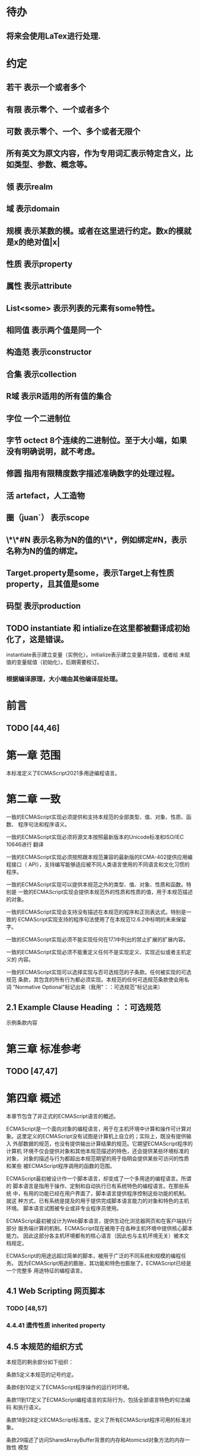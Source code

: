 
* 待办
** 将来会使用LaTex进行处理.
* 约定
** 若干 表示一个或者多个
** 有限 表示零个、一个或者多个
** 可数 表示零个、一个、多个或者无限个
** 所有英文为原文内容，作为专用词汇表示特定含义，比如类型、参数、概念等。
** 领 表示realm
** 域 表示domain
** 规模 表示某数的模。或者在这里进行约定。数x的模就是x的绝对值|x|
** 性质 表示property
** 属性 表示attribute
** List<some> 表示列表的元素有some特性。
** 相同值 表示两个值是同一个
** 构造范 表示constructor
** 合集 表示collection
** R域 表示R适用的所有值的集合
** 字位 一个二进制位
** 字节 octect 8个连续的二进制位。至于大小端，如果没有明确说明，就不考虑。
** 修圆 指用有限精度数字描述准确数字的处理过程。
** 活 artefact，人工造物
** 圈（juan`） 表示scope
** \*\*#N 表示名称为N的值的\*\*，例如绑定#N，表示名称为N的值的绑定。
** Target.property是some，表示Target上有性质property，且其值是some
** 码型 表示production
** TODO instantiate 和 intialize在这里都被翻译成初始化了，这是错误。
   instantiate表示建立变量（实例化）。initialize表示建立变量并赋值，或者给
   未赋值的变量赋值（初始化）。后期需要校订。
*** 根据编译原理，大小端由其他编译层处理。
* 前言 
** TODO [44,46] 
* 第一章 范围
本标准定义了ECMAScript2021多用途编程语言。
* 第二章 一致
一致的ECMAScript实现必须提供和支持本规范的全部类型、值、对象、性质、函数、
程序句法和程序语义。

一致的ECMAScript实现必须将源文本按照最新版本的Unicode标准和ISO/IEC 10646进行
翻译

一致的ECMAScript实现必须按照跟本规范兼容的最新版的ECMA-402提供应用编程接口（
API），支持编写能够适应被不同人类语言使用的不同语言和文化习惯的程序。

一致的ECMAScript实现可以提供本规范之外的类型、值、对象、性质和函数。特别是
一致的ECMAScript实现会提供本规范外的性质和性质的值，用于本规范描述的对象。

一致的ECMAScript实现会支持没有描述在本规范的程序和正则表达式。特别是一致的
ECMAScript实现支持的程序句法使用了在本规范12.6.2中标明的未来保留字。

一致的ECMAScript实现必须不能实现任何在17.1中列出的禁止扩展的扩展内容。

一致的ECMAScript实现必须不能重定义任何不是实现定义、实现近似或者主机定义的
内容。

一致的ECMAScript实现可以选择实现与否可选规范的子条款。任何被实现的可选规范
条款，其包含的所有行为都必须实现。本规范的任何可选规范条款使会用名词
"Normative Optional"标记出来（我用"：：可选规范"标记出来）
** 2.1 Example Clause Heading ：：可选规范
示例条款内容
* 第三章 标准参考
** TODO [47,47]
* 第四章 概述
本章节包含了非正式的ECMAScript语言的概述。

ECMAScript是一个面向对象的编程语言，用于在主机环境中计算和操作可计算对
象。这里定义的ECMAScript没有试图是计算机上自立的；实际上，既没有提供输入
外部数据的规范，也没有提供输出计算结果的规范。它期望ECMAScript程序的计算机
环境不仅会提供对象和其他本规范描述的特色，还会提供某些环境标准的对象，
对象的描述与行为都超出本规范期望的用于指明会提供某些可访问的性质和某些
被ECMAScript程序调用的函数的范围。

ECMAScript最初被设计作一个脚本语言，却变成了一个多用途的编程语言。所谓的
脚本语言是指用于操作、定制和自动执行已有系统特色的编程语言。在那些系统
中，有用的功能已经在用户界面了，脚本语言提供程序控制这些功能的机制。就这
种方式，已有系统是提及的用于提供完成脚本语言能力的对象和特色的主机环境。
脚本语言试图被专业或非专业程序员使用。

ECMAScript最初被设计为Web脚本语言，提供生动化浏览器网页和在客户端执行部分
服务端计算的机制。ECMAScript现在被用于在各种主机环境中提供核心脚本能力。
因此这部分各主机环境都有的核心语言（因此也与主机环境无关）被本文档规定。

ECMAScript的用途远超过简单的脚本，被用于广泛的不同系统和规模的编程任务。
因为ECMAScript用途的膨胀，其功能和特色也膨胀了。ECMAScript已经是一个完整多
用途特征的编程语言。
** 4.1 Web Scripting 网页脚本
*** TODO [48,57]
*** 4.4.41 遗传性质 inherited property
** 4.5 本规范的组织方式
本规范的剩余部分如下组织：

条款5定义本规范的记号约定。

条款6到10定义了ECMAScript程序操作的运行时环境。

条款11到17定义了ECMAScript编程语言的实际行为，包括全部语言特色的句法编码
和执行语义。

条款18到28定义ECMAScript标准库。定义了所有ECMAScript程序可用的标准对象。

条款29描述了访问SharedArrayBuffer背景的内存和Atomicsd对象方法的内存一致性
模型
* 第五章 记号约定
** 5.1 句法与词法
*** 5.1.1背景无关语法（context-free grammar 可能就是通用的语法描述约定）
"context-free grammar"由若干"productions"组成。每个码型是一个树，有两个支干
left-hand side 和 right-hand side，在"left-hand side"是一个抽象标记记为
"nonterminal", 在"right-hand side" 是一个队列，由可数个标记（"nonterminal"或
"terminal"）构成的序列。各个语法的"terminal"用特定字母描述。形式如NXn, 
X属于{N,T},n为非负整数，差不多类似/N[NT]*/。

"chain product"是只有一个"right-side nonterminal"和可数个"terminal"
构成的序列组成的码型。（一定还有一个left-hand side nontermial）。

一个语句从开始由仅一个区分出的称为"goal symbol"的"nontermimal"和一个给定
的语法描述（context-free grammar)构成。语句具体指明一个"language"，即一组可数
的"terminal symbol"序列（数学意义上的可数：有限的或无限的）。这个序列可以
通过将语句中所有的"production left-hand side nonterminal"替换为
"production right-hand side"的方式，递归获得。
**** 这里其实蕴含了序的概念。这是按照输入顺序进行语法组织的。
*** 5.1.2词汇与正则的语法
ECMAScript的"lexical grammar"在12章详解。本语法与它的"terminal symbols"的Unicode
编码一致，符合11.1定义的源码字符规则。定义了若干码型，从"goal symbol"开始有
InputElementDiv, InputElementTemplateTail, InputElementRegExp, 
InputElementRegExpOrTemplateTail，这些码型描述了如何将输入的字符码转换为
输入元素

除了空白符与注释的输入元素组成了ECMAScript的句法语法的"termial symbols"，
称为ECMAScript tokens。这些token是保留词、标识符、文本和ECMAScript语言符号。
同时换行符通常不被认为是token，尽管是输入元素流的一部分，引导进程自动插入
分好。简单的空白符和单行注释是被舍弃的，不会出现在句法语法的输入元素
流中。多行注释（就是/*...*/形式的注释，与占用几行无关）中如果没有换行符，
会被舍弃掉；如果含有一个或多个换行符，将被替换为一个换行符的，然后作为
语句语法输入元素流的一部分

ECMAScript的RegExp语法在22.2.1中给出。该文法还将源字符定义的编码点作为
"terminal symbols"其终结符。从"goal symbol Pattern"开始定义了若干码型描述了
如何将字符码转换为正则表达式。

词汇与正则语法的码型用两个冒号"::"作为分隔符号。词汇与正则语法共享部分
码型。
*** 5.1.3 数字语法
还有一种语法是将字符串转换成数字值。这个语法与词汇语法中处理数字的部分
内容相似。语法的"terminal symbol"是源码。在7.1.4.1中详细描述。

数字语法的码型用三个冒号":::"作为符号来标志。
*** 5.1.4 语句语法
ECMAScript的语句语法在13至16章给出。这语法有被词汇语法定义为
"terminal symbols"的"ECMAScript tokens"。它定义了一套码型，从两个目标符号" 
Script and Module"的某个开始，描述了token序列如何沟组成ECMAScript程序的
语句的正确的独立的组件。

当一个编码流被解析成ECMAScript的"Script"或者"Module"时，它先通过反复运用
词法语法转换成输入元素流，这个输入元素流在被解析成一个单独的语句语法的
运用。如果输入流的全部token不能被解析成一个单独的"goal nontermial Script 或
Module"，这个输入流就在语句语法上错了。

当解析成功后，构造出了一个"parse tree"，他是一个有根的树结构，每个节点
都是"Parse Node"。每个解析节点在语法上是一个"symbol"的实例，他代表一串从
那个"symbol"派生出的源文本。这个解析树的根节点，则代表全部的源文本，是解
析的"goal symbol"的实例。如果某个解析节点是一个"nonterminal"的实例，他同时也
是某个将其"nonterminal"作为"left-hand side"的码型的实例。而且他有可数的子元
素，每个子元素对应码型的"right-hand side"的一个"symbol"，每个子元素是解析
节点，是相应"symbol"的实例。

每次调用解析都是实例出新的解析节点，在每次解析间不重用节点，即使是同样
的源文本。解析节点当且仅当在相同解析调用中，同一个语法"symbol"的实例，代表
相同源文本串的时候才被认为是相同的解析节点。
**** 备注1 多次解析相同字符串导致不同的解析节点。例如：
let str = "1 + 1";
eval(str)
eval(str)
每次调用eval将str的值转换成ECMAScript源码，然后执行具有隔离的解析树的独立的
解析。这些树是截然不同的即使这些解析操作的源文本来自相同的字符值。
**** 备注2 解析树是本规范的方式，实现没有必要一定用相似的数据结构
语句语法的码型使用一个冒号":"作为符号进行区别。

13-16章出现的句法语法不是被"ECMAScript Script or Module"正确接受全部的内容。
某些额外的"token"同样被正确接受，即，那些仅当分号放在特定位置（例如换行符
前）才被语法描述的"token"。此外，某些本语法描述的"token"序列，如果换行符
出现在某些“尴尬”位置后，就不被认为可接受的。

在某些场景内，为了规避歧义，句法语法使用笼统码型，也就是说允许"token"序列
不能组成有效的"ECMAScript Script or Module"。举例来说，这个技术被用在对象字面
量与对象结构模式上。在相应的案例中，提供了一个更严格的补充语法，用于进一
步限制这个可接受的"token"序列。典型的，有个"early error"规则会定义一个错误
条件如果"P不能覆盖N"，P是解析节点（普通的码型实例），而N是从补充来的
"nonterminal"。这样原本被P匹配的"token"序列被用N再次解析作为"goal symbol"。（
如果N用了语法性质的参数，他们就会被设置成相同的值，如果P是起初就解析的）
如果"token"序列不能作为一个N的实例来解析，且没有"token"剩下，会导致错误发
生。

后来，算法会使用"N被P覆盖"语句访问这个解析的结果。既然任何解析失败会
被"early error"规则侦测到，这就总是一个解析节点（一个N实例对应一个给定P）。
*** 5.1.5 语法符号
terminal symbols用等宽加黑（这里我也不知道如何表示）字体表示，无论是在语法
码型还是在文档规范里，只要文字直接表示一个terminal symbol。这会像所写的一样
出现在脚本。以这种方式指明的全部终端符代码符都被认为是恰当的Unicode编码，
包含基本的拉丁字符，而不是那些在Unicode范围内相似外形的编码。终端符不能用
\UnicodeEscapeSequence表示

nonterminal用斜体表示。一个nonterminal（其实就是码型）的定义以跟随若干冒号
的名称开始介绍。冒号的数量表明码型属于那种语法。本码型的若干可替换的
"right-hand sides"跟随在下一行。比如一个语句定义：
WhileStatement:
    while ( Expression ) Statement
声明了WhileStatement nonterminal表示while token、(、一个Exression、)、一个Statement
组成的序列。Expression和Statement上发生他们自己的nonterminal。再举一个语句定义
的例子：
ArgumentList:
    AssignmentExpression
    ArgumentList , AssignmentExpression
声明了ArgumentList可能表示一个单独的AssignmentExpression或者一个由一个
ArgumentList、,、一个AssignmentExpression构成的序列。这个ArgumentList定义是递归
的，因为它的定义需要本身。于是ArgumenList可以包含若干参数，参数用,分隔，
每个参数表达式就是AssignmentExpression。这种nonterminal的递归定义很常见。

下标后缀opt，出现在terminal或nonterminal后，声明一个可选标志。这种包含可选
标志的替换实际是指明两种right-hand sides，一种是缺失可选元素的，一种是包含
可选元素的。如下所示：
VariableDeclaration:
    BindingIdentifier Initializer_opt
是下列定义的简便缩写：
VariableDeclaration:
    BindingIdentifier
    BindingIdentifier Initializer
，更进一步：
ForStatement:
    for ( LexicalDeclaration Expression_opt ; Expression_opt ) Statement
是下列定义的简便缩写：
ForStatement:
    for ( LexicalDeclaration ; Expression_opt ) Statement
    for ( LexicalDeclaration Expression ; Expression_opt ) Statement
是如下的缩写：
ForStatement:
    for ( LexicalDeclaration ; ) Statement
    for ( LexicalDeclaration ; Expression ) Statement
    for ( LexicalDeclaration Expression ; ) Statement
    for ( LexicalDeclaration Expression ; Expression ) Statement
所以，在这个例子里，noterminal ForStatement有四个可替换的right-hand sides

码型可以通过增加"[parameters]"形式的标注的方式参数化，这个标注后缀在一个
码型定义的nonterminal标志上。其中"parameters"可以一个名称或者用都号分隔的
名称列表。一个参数化的码型是一套通过在被参数化的nonterminal symbol后拼接
下划线_和参数名称的方式的所有组合的速记。例如：
StatementList_[Return]:
    ReturnStatement
    ExpressionStatement
是下列定义的简便缩写:
StatementList:
    ReturnStatement
    ExpressionStatement
StatementList_Return:
    ReturnStatement
    ExpressionStatement
，更进一步有：
StatementList_[Return, In]:
    ReturnStatement
    ExpressionStatement
是如下的缩写：
StatementList:
    ReturnStatement
    ExpressionStatement
StatementList_Return:
    ReturnStatement
    ExpressionStatement
StatementList_In:
    ReturnStatement
    ExpressionStatement
StatementList_Return_In:
    ReturnStatement
    ExpressionStatement
多个参数产生的码型组合，不全是完整语法定义需要的。

涉及到码型right-hand side的nonterminal也同样可以使用参数。例如：
StatementList:
    ReturnStatement
    ExpressionStatement_[+In]
等价于：
StatementList:
    ReturnStatement
    ExpressionStatement_In
而
SatementList:
    ReturnStatement
    ExpressionStatement_[~In]
等价于：
SatementList:
    ReturnStatement
    ExpressionStatement

一个nonterminal引用可能同时包含参数列表和"opt"后缀。例如:
VariableDeclaration:
    BindingIdentifier Initializer_[+In]_opt
是下面声明的缩写：
VariableDeclaration:
    BindingIdentifier
    BindingIdentifier Initializer_In

在一个right-hand side nonterminal引用的参数上增加?前缀，表示这个参数是否
出现在依赖于是否出现在当前码型的left-hand side标识上。例如：
VariableDeclaration_[In]:
    BindingIdentifier Initializer_[?In]
是下面声明的缩写：
VariableDeclaration:
    BindingIdentifier Initializer
VariableDeclaration_In:
    BindingIdentifier Initializer_In

如果right-hand分支上含有前缀"[+parameter]"，那么这个分支仅在这个参数名出现
在其码型的nonterminal标识上时可用。与之相反"[~parameter]"，则在其码型的
nonterminal标识上不含有参数名时，参数分支可用。例如：
StatementList_[Return]:
    [+Return]ReturnStatement
    ExpressionStatement
是下面声明的缩写：
StatementList:
    ExpressionStatement
StatementList_Return:
    ReturnStatement
    ExpressionStatement
，再者：
StatementList_[Return]:
    [~Return]ReturnStatement
    ExpressionStatement
是下面声明的缩写：
StatementList:
    ReturnStatement
    ExpressionStatement
StatementList_Return:
    ExpressionStatement

当词汇one of跟随在语法定义的冒号":"后时，表明随后若干行的没给terminal标识
都是一个可选定义。例如，ECMAScript的词法语法包含码型：
NonZeroDigit:: one of
    1 2 3 4 5 6 7 8 9
这仅仅是下面声明的简写：
NonZeroDigit:: one of
    1
    2
    3
    4
    5
    6
    7
    8
    9

如果短语"[empty]"出现在码型的right-hand side中，表明码型的right-hand side没有
任何terminal或者nonterminal

如果短语"[lookahead=seq]"出现在码型的right-hand side，表明这个码型可能仅用在
这个token序列seq是随后的token序列的前置代号，也就是说随后的token序列以seq起始。
类似的"[lookahead∈set]"，其中set是一个有限的非空的token序列的集合，表明这个
码型仅在set中的某些元素是随后token序列的前置代号。为了方便这个集合可以被写
成一个nonterminal，这表示，这个nonterminal展开为这个集合的全部token序列。如果
这个nonterminal可以被展开成无穷的不同token序列，那他被认为是一个编者的错误。
**** 就是写错了。
有些情况需要反向定义。"[lookahead≠seq]"表明码型仅在seq不是随后token序列的
前置代号时才可能被采用，"[lookahead∉set]"表明仅在没有set中的元素是随后的token
序列的前置代号时码型才会被采用。

举例说明，前置定义：
DecimalDigit:: one of
    0 1 2 3 4 5 6 7 8 9
DecimalDigits
    DecimalDigit
    DecimalDigits DecimalDigit
定义：
LookaheadExample::
    n [lookahead ∉ {1, 3, 5, 7, 9}] DecimalDigits
    DecimalDigit [lookahead ∉ DecimalDigit]
会匹配n跟随若干偶数或者仅一位数字形式的源文本。

需要注意这些短语被用在语句语法的时候，可能无法准确的识别跟随的token序列
，因为确定后续的token需要知道哪个词法goal symbol在随后的位置使用。因此，如果
这些短语被用在句法语法时，会被认为是编者的错误，因为如果一个token序列seq
出现在lookahead限制（包括作为一组序列的一部分）里，如果要用的词法goal symbol
是不定的无论seq是否是结果token序列的前置代号。

如果短语"[no LineTerminator here]"出现在语句语法的码型的right-hand side，表明
这个码型是一个被限制的码型，他不可以被用在那些LineTerminator出现在指定位置
的输入流。例如码型：
ThrowStatement:
    throw [no LineTerminator here] Expression;
指明这个码型不能用在LineTerminator出现在throw token与Expression之间的输入流上。

除非LineTerminator是被限制码型明确禁止的，任意个LineTerminator可以在输入元素
流里任何两个连续的token间出现，不影响这个脚本的合理性。

当在词法与数字码型出现在一个多码的token中时，这表示对应的代码序列要构成
一个对应的token。

码型right-hand有可能会用短语"but not"来限制某种展开，表明不包含这种展开。例
如码型：
Identifier::
    IdentifierName but not ReservedWord
意味着nonterminal Identifier可以是被那些提供的编码不能替换为ReservedWord的
IdentifierName替换。
**** 简单来说就是集合IdentifierName - 集合ReseredWord
最后有少些nonterminal被描述短语"sans-serif"描述的标识难以列举所有的选项：
SourceCharacter::
    any Unicode code point
** 5.2 算法约定
本规范经常使用若干列表指明算法步骤。这些算法被用于精确指明ECMAScript
语言结构的需要语义。算法不是意图暗示任何实现技术。事实上，鼓励用更有效
的算法实现给定的特性。

算法可能被用一个有序的、逗号分隔的别名序列参数化，这些参数名会被用在
算法步骤里，代表在相应位置传进来的数据。可选的参数被方括号包含（如
[,name]），但是在算法步骤上没有差异。剩余形式的参数需要在参数列表的末端，
以省略号开始（,...name）。剩余形式的参数捕获在必须参数和可选参数后的提供
的所有参数放到一个List中。如果没有这种额外的参数，这个List是空的。

算法步骤可能需要再分为有序的子步骤。子步骤是缩进的，并可能继续拆分到
缩进的子步骤中。第一层用数字标记步骤，第一层的子步骤（第二层）用小写字母
标记，第二层的子步骤（第三层）用小写的罗马数字标记。如果还有更多的层级
需要标记那就从第四层重复这个规则。例如：
1. Top-level step
    a. Substep
    b. Substep
        i. Subsubstep
        ii.Subsubstep
            1. Subsubsubstep
                a. Subsubsubsubstep
                    i. Subsubsubsubsubstep

步骤或者子步骤会使用"if"表明本步骤需要的条件。这时只有条件是true是，这个
步骤才会被采用。如果步骤或者子步骤用"else"开始，这表明当之前同级"if"过程得
到相反结果时，此步骤才会被采用。

步骤会有迭代的子步骤。

以"Assert"/"断言"开始的步骤认定为此算法的恒定条件。这种声明被用于明确的
算法条件，否则就是内含的条件。并没有增加额外的语义要求，因此也无需实现
检查。他们只是让算法清晰。

算法步骤会用"Let x be someValue"的形式定以一些别名。这些别名与"x"和
"someValue"一样是某些根本数据的引用，一个修改了内容，别的也都可见。算法步骤
想避免这种引用行为时，会使用"Let x be a copy of someValue"来浅复制someValue。

一旦声明了别名，后续任意步骤都可以引用此别名，但是之前的步骤不行。别名
可以通过"Set x to someOtherValue"的方式修改别名指向。
*** 5.2.1 抽象操作
为了便利一些算法在本规范的不同部分使用，称这些算法为抽象操作，被命名和
定义为带参数的函数形式，以便于被其他算法用名称的方式引用。抽象操作通常的
引用方式是函数调用，类似OperationName(arg1, arg2)。在一些class-like的规范抽象
的部分抽象操作被当作多态处理的方法。这些方法样子的抽象操作一般引用方式是
someValue.OperationName(arg1, arg2)。
*** 5.2.2 面向句法的操作
面向句法的操作是一个命名的操作，包含若干算法，每个算法联系若干ECMAScript
语法码型。码型还有多个备选定义，但是每个备选有明确的算法。当算法联结到
语法码型后，算法可能会通过参数的方式引用码型备选的终结和非终结符。用这种
方式时，非终结符指向一个从源文本解析出的实际的备选定义。语法码型匹配的源
文本是源码的一部分，这部分源码从参与匹配的第一个终结符开始，结束到参与匹
配的最后一个终结符结束。

当算法联结到码型备选，这个备选一般不会有任何"[]"，这种语法注解。这种注解
应该仅用于句法识别备选，而且不能对联结的备选的语义有任何作用。

在下面的算法中的1、3、4约定的步骤中，带着解析节点和可选的参数，面向句法
的操作会被调用：
1. 让status是SomeNonTerminal的SyntaxDirectedOperation
2. 让someParseNode是某些源码的解析
3. 执行someParseNode的SyntaxDirectedOperation
4. 传递value作为参数，执行someParseNode的SyntaxDirecteOperation

除非显式声明，否则所有的链环码型对于每个操作都有一个隐式定义，这个会被
当作码型的left-hand side的非终止符。如果有上述非终止符，这个隐式的定义就简
单的重复提交相同的操作和相同的参数，给链环码型的right-hand side非终止符，然
后返回这个结果。比如，假设算法有一步骤是：“返回评估Block的结果”，就会有
这样的一个码型：
Block:
    { StatementList }
但是评估操作不会联结算法与码型。这样，评估操作隐式的包含如下形式的联结：
Runtime Semantics: Evaluation
Block: { StatementList }
    1. 返回StatementList的评估结果。
**** 评估是运行语义的行为。
*** 5.2.3 运行语义
描述只在运行时被调用的语义的算法称为运行语义。运行语义被定义为抽象操作
或者面向语句的操作。都会返回一个结束记录。
**** 5.2.3.1 隐式结束值
本规范的算法通常隐式的返回结束记录，其Type是normal。除非语境中有其
他明显的形式，算法语句才会返回一个不是结束记录的值，例如：
1. Return "Infinity"
意味着同下：
1. Return NormalCompletion("Infinity")

然而，如果return语句的表达式的值是一个结束记录的构造语句，返回结束记录的
结果。如果是抽象操作，返回语句就是简单返回抽象操作产生的结束记录。

抽象操作Completion(completionRecord)用于强调返回之前计算的结束记录。Completion
抽象操作接受一个参数completionRecord，按照下述步骤执行：
1. 断言completionRecord是结束记录
2. 将completionRecord作为这个抽象操作的结束记录返回。

算法步骤中"return"语句没有值，意味着：
1. 返回NormalCompletionRecord(undefined)

如果完结记录不是意外完结，在语境中又没有明确要求是完整的完结记录，那么
任何完结记录的引用的值是指完结记录的Value字段。
**** 5.2.3.2 投掷异常
算法会投掷异常，例如：
1. Throw a TypeError exception
意味着：
1. Return ThrowCompletion(a newly created TypeError object)
**** 5.2.3.3 意外就返回
算法步骤有如下或等价描述：
1. ReturnIfAbrupt(argument)
意味着：
1. 如果argument是一个意外完结，返回argument
2. 否则如果argument是一个完结记录，以argument的Value覆盖argument

算法步骤有如下或等价描述：
1. ReturnIfAbrupt(AbstractOperation())
意味着：
1. 让hygienicTemp是AbstractOperation()
2. 如果hygienicTemp是意外完结，返回hygienicTemp
3. 否则如果hygienicTemp是完结记录，以hygienicTemp的Value覆盖hygienicTemp
这里hygienicTemp是短暂的，仅被ReturnIfAbrupt适用的步骤可见。

算法步骤有如下或等价描述：
1. 让result是AbstractOperation(ReturnIfAbrupt(argument))
意味着：
1. 如果argument是意外完结，返回argument
2. 如果argument是完结记录，以argument的Value覆盖argument
3. 让result是AbstractOperation(argument)
**** 5.2.3.4 意外就返回的简写
调用的抽象操作和面向句法的操作有前缀"?"，表明意外就返回被用在计算完结记
录上。例如步骤：
1. ?OperationName()
等价于：
1. ReturnIfAbrupt(OperationName())
类似的，方法运用形式的步骤：
1. ?someValue.OperationName()
等价于：
1. ReturnIfAbrupt(someValue.OperationName())

类似的，前缀"!"被用于表明后续调用抽象或面向句法的操作绝对不会返回一个意
外完结，而且完结记录的Value备用作操作的返回值。例如步骤：
1. 让val是!OperationName()
等价于如下步骤：
1. 让val是OperationName()
2. 断言val不是意外完结
3. 如果val是完结记录，让val的Value覆盖val

运行语义的面向句法的操作调用使用!和?这种前缀简写：
4. Perform !SyntaxDirectedOperation of NonTerminal
*** 5.2.4 静态语义
上下文无关语法没有足够的能力表达定义在被评估的Script或Module的输入元素流的
所有规则。在这些情况下，需要额外的规则来表达ECMAScript算法约定或者文法要
求。这种规则总是联结到一个语法码型，被称作码型的静态语义。

静态语义规则有名字，通常使用算法定义。命名的静态语义规则联结到语法码型，
码型有多个备选定义，每个备选针对提供的命名的静态语法规则有明确的算法。

一类特殊的静态语法规则是前期错误规则。前期错误规则定义了前期错误条件，联
结到特定的语法码型。大多数的前期错误的评估不是在本规范的的算法内被显示调用
的。一个一致实现必须，在首次评估Script或Module前，校验Script或者Module解析的产
出的所有前期错误规则。任何前期错误规则被违反，这个Script或者Module就是无效的
且不能被评估。
*** 5.2.5 数学操作
本规范给各种数字值相应的引用方式：
1. 数学值 Mathematical values: 任意实数，作为默认数字类型
2. 扩展数学值 Extended mathematical values: 包含+∞和-∞的Mathematical values
3. Numbers: IEEE 754-2019双精度浮点数值
4. BigInts: ECMAScript值准确表示任意有限整数

本规范的语言中，使用下标后缀明确各种不同数字类型的数值。下标F表示浮点
数，下标Z表示BigInt，不带下标则是数学值。

数学操作符如：+、*、=和≥指那些与运算符一致的操作。就是如果被提供了数学
值，这些操作符指的就是那些常用的数学运算。如果提供了Numbers，这些操作符指
的就是IEEE 754-2019内相应的操作。如果被提供了BigInt，这些操作符指将BigInt转
换为数学值后再应用常用的数学运算。

通常，在本规范引用数字值的时候，例如短语"the length of y"或者"the integer 
represented by the four hexadecimal digits ..."，没有任何显式的数字类型声明，这个
短语表示的是数学值。短语需要显示声明使用的是指Numbers或者BigInt，例如，"the
Number value for the number of code points in ..."或者"the BigInt value for ..."。

没有定义含有混合类型运算（比如Numbers与数学值）的数字操作符，应当被认为
是本规范的编辑错误。

本规范中绝大多数数值使用十进制；有时会是Ox跟随0-9或和A-F的形式的16进制
数。

本规范中如果使用integer术语，除非另有声明，指的是整数集上的数学值。如果
是integer Number术语，指的是其数学值在整数集上的Numbers。

本文档里数学值与Numbers或BigInt之间的转换总是显式的。从数学值或者扩展数
值到Numbers的转换被明示为"the Number value for x"或者F(x)，在[[6.1.6.1]]有明确定义。
从整数x到BigInt的转换被明示为"the BigInt value for x"或者Z(x)。从Numbers或
者BigInt到数学值的转换被明示为"the mathematical value of x"或者R(x)。+0和-0的数
学值是数学值0。无穷的数学值没有定义。有限值x的扩展数学值x就是x的有限数学
值，+∞和-∞依次是+∞_F和-∞_F的值。NaN没有定义的数学值。

数学函数abs(x)产生x的绝对值，如果x<0，就是-x否则就是x本身。数学函数min(x1,
x2,...,xN)产生x1到xN中数学意义上最小的。数学函数max(x1,x2,...,xN)产生x1到xN中
数学意义上最大的。这些数学函数的定义域是扩展数学值。

"x modulo y"（y是有限的非零的）记法，计算一个与y（或者0）同号的k，满足
abs(k) < abs(y)且x-k = q * y，其中q是整数值。
短语"the result of clamping x between lower and upper"（x是扩展整数值，lower和
upper是数学值，而且lower≤upper），如果x<lower，产生lower，如果x>upper，产生
upper，其他产生x。

数学函数floor(x)产生不超过x的最大的整数，如果x是+∞，就是最接近+∞的整数。

数学函数min,max,abs,floor没有为Numbers和BigInt定义，任何非数学值应用了这些
方法，都是一个编辑错误。
**** floor(x) = x - (x modulo 1)
*** 5.2.6 值记法
本规范中，ECMAScript语言值用粗体显示。例如null，true或者"hello"。这些区别于
更长的ECMAScrpit代码序列比如：Function.prototype.apply或者let n = 42;

本规范内部的，不能被ECMAScript代码直接察觉的值用sans-serif字体表示。例如，
完结记录的Type字段的值像normal、return、或者throw。
* 第六章
本规范的算法操作的值都有一个联结的类型。可能的值类型在本条款确定。Type
进一步细分为ECMAScript语言的类型和规范的类型。

在本规范，记号"Type(x)"用于简化"the type of x"，其中type指本条款定义的
ECMAScript语言的类型和规范的类型。"empty"术语用于声明一个值时，等于说"no 
value of any type"
** 6.1 用于ECMAScript语言的类型
ECMAScript语言的类型与ECMAScript语言编写的ECMAScript程序操作的值一致。ECMAScript
语言的类型有Undefined、Null、Boolean、String、Symbol、Number、BigInt和Object。
ECMAScript语言的值必然是被ECMAScript语言类型描述的。
*** 6.1.1 Undefined类型
Undefined类型就一个值，即undefined。任何变量没有被赋值前都有undefined值。
*** 6.1.2 Null类型
Null类型就一个值，即null。
*** 6.1.3 Boolean类型
表示逻辑实体的Boolean类型有两个值，即true和false。
*** 6.1.4 String类型
String类型是所有0到2^53-1个16位二进制无符号数（元素）构成的有序序列的集
合。在运行中的ECMAScript程序中String类型用于表示文本数据，这种情景下每个
String元素被当作UTF-16的编码单元值。在序列中，每个元素被认为占据一个位置。
位置使用非负整数索引。第一个元素（如果有）索引是0，随后元素（如果有）是1，
依次类推。String的长度就是他含有的元素数量。空String长度是0，因此也就没有元
素。

不会翻译String内容的ECMAScript操作不提供任何延伸语义。翻译String值的操作把
每个元素当作UTF-16编码单元。然而ECMAScript不会限制这些编码单元的值或者关系，
所以将String内容作为Unicode编码单元翻译的操作必须考虑从错误格式的自序列。
这些操作需要对每个在[0xD800,0xDBFF]区间的编码单元（在Unicode标准中，作为首
位，或者通用的说法高位编码单元）和每个在[0xDC00,0xDFFF]区间的编码单元（被定
以为尾位，或者通用的说法低位编码单元）依据如下规则提供特殊的处理：
1. 一个编码单元既不是首位也不是尾位，按照原本值翻译。
2. 有两个编码单元的序列，如果第一个编码单元c1是首位，第二个编码单元c2是尾
位，这就是一个编码对，需要按照一个编码点进行翻译，编码点的值是
(c1 - 0xD800)*0x400+(c2-0xDC00)+0x10000
3. 如果编码单元是首位或者尾位，但是按照编码对出现，就按照原本值翻译。
**** 我觉得在组织编码时，这里有个注意事项，就是需要连续独立显示首位和尾位
     时，中间需要增加隔离符号。

函数String.prototype.normalize(见于22.1.3.13)备用显式的规范String值。
String.prototype.localeCompare(见于22.1.3.10)内部规范String值，但是其他操作不会在
操作内容上隐式的规范String值。只有那些显式指明是语言或者地域敏感的操作码型
语言敏感的结果。
**** 这种设计的深层原因是让String的实现尽可能简单和高效。如果ECMAScript源文本
是C规范的，字符串原文被确保是规范的，只要没有包含任意的Unicode。

本规范里，短语"the string-concatenation of A,B,..."（每个参数都是String值、编
码单元、或者编码单元序列），表示按照参数顺序依次拼接参数的编码单元序列形
成的编码单元序列的String值。

短语"the substring of S from inclusiveStart to exclusiveEnd"（S是一个编码单元序列
的String值，inclusiveStart和exclusiveEnd是整数），表示S单元序列上[inclusiveStart,
exclusiveEnd)区间（如果inclusiveStart==exclusiveEnd，会是空集）上的编码单元的
String值。如果缺省了"to"，S的长度作为exclusiveEnd。
**** 6.1.4.1 StringIndexOf(string, searchValue, fromIndex)
抽象操作StringIndexOf使用参数string（String值）,searchValue（String值）和
fromIndex（非负整数）。被调用时按照下列步骤执行：
1. Assert：Type(string)是String
2. Assert：Type(searchValue)是String
3. Assert：formIndex是非负整数
4. 让len是string的长度
5. 如果searchValue是空String，而且fromIndex≤len，返回fromIndex
6. 让searchLen是searchValue的长度
7. 每个从fromIndex开始到的i，且i≤len-searchLen的整数，按照升序依次执行
    a. 让candidate是substring of string from i to i+searchLen
    b. 如果candidate与searchValue有相同的编码序列，返回i
8. 返回 -1
**** 注意。如果searchValue而且fromIndex不大于string的长度时返回fromIndex。这用
空String可以在string的任何位置被找到。
**** 如果fromIndex > string的长度，算法返回-1
*** 6.1.5 Symbol类型
Symbol类型是所有可以被用于Object属性的键，且不是Sring值的集合。

每个Symbol值是唯一且无法修改的。

每个Symbol值不可修改的联结到一个被称为Description的值，undefined或者是String
值。
**** 6.1.5.1 既有Symbols
既有symbol是内置的Symbol值，用于显式引用本规范的算法。他们通常被用于属性
的键，对应的属性值作为本规范的算法的扩展点。除非特殊说明，所有的既有symbol
在全部领下可用。

本规范内，既有symbol使用@@name形式的标注来引用，name是下表的值。
| Specification Name   | Description                     | Value and Purpose                                                                                     |
| @@asyncIterator      | "Symbol.asyncIterator"      | 为对象返回一个默认的AsyncIterator方法。被语句for-await-of语义调用                                     |
| @@hasInstance        | "Symbol.hasInstance"        | constructor对象识别一个对象是否是自身实例的方法。被instanceOf操作符调用                               |
| @@isConcatSpreadable | "Symbol.isConcatSpreadable" | 属性值是Boolean。如果true，表明对象应该被Array.prototype.concat展平为其数组元素                       |
| @@iterator           | "Symbol.iterator"           | 为对象返回默认Iterator的方法。被for-of语句的语义调用。                                                |
| @@match              | "Symbol.match"              | 正则表达式用于匹配字符串的方法。被String.prototype.match方法调用                                      |
| @@matchAll           | "Symbol.matchAll"           | 正则表达式返回一个遍历器的方法，遍历器提供表达式匹配字符串的结果。被String.prototype.matchAll方法调用 |
| @@replace            | "Symbol.replace"            | 正则表达式替换字符串上匹配的子串的方法。被String.prototype.replace方法调用                            |
| @@search             | "Symbol.search"             | 正则表达式返回字符串上匹配的位置索引。被String.prototype.search方法调用                               |
| @@species            | "Symbol.species"            | 其属性值是constructor函数，用于创建衍生对象                                                           |
| @@split              | "Symbol.split"              | 正则表达式用于将字符串在匹配的位置索引上进行拆分的方法。被String.prototype.split方法调用              |
| @@toPrimitive        | "Symbol.toPrimitive"        | 用于将对象转换为基础值的方法。被ToPrimitive抽象操作调用                                               |
| @@toStringTag        | "Symbol.toStringTag"        | 属性值是String值，用于创建对象的默认描述。被内置方法Object.prototype.toString访问                     |
| @@unscopables        | "Symbol.unscopables"        | 属性值是对象，对象自有或继承的属性名称是被联结对象绑定的with环境排除的属性名                          |
*** 6.1.6 数值类型
ECMAScript有两种内置的数值类型：Number和BigInt。本规范任意数值类型T包含乘法
标识记为T::unit。本规范类型也有跟随的抽象操作，就像规范名称op上的给定操作
记为T::op。所有参数是T。"Result"列显示返回的类型，如果调用操作可能会返回意
外完结，"Result"会有标示。
| 调用概要                  | 源文件示例                               | 调用者的评估语义所属                                                     | Result                           |
| T::unaryMinus(x)          | - x                                      | Unary - Operator                                                         | T                                |
| T::bitwiseNOT(x)          | ~ x                                      | 按位非操作符( ~ )                                                        | T                                |
| T::exponentiate(x, y)     | x ** y                                   | 幂运算操作和Math.pow(base, exponent)                                     | T,可能会投掷范围异常             |
| T::multiply(x, y)         | x * y                                    | 乘法算符                                                                 | T                                |
| T::divide(x, y)           | x / y                                    | 乘法算符                                                                 | T,可能会投掷范围异常             |
| T::remiander(x, y)        | x % y                                    | 乘法算符                                                                 | T,可能会投掷范围异常             |
| T::add(x, y)              | x \+\+, \+\+ x, x + y                    | 后自增算符，前自增算符和加法算符                                         | T                                |
| T::subtract(x, y)         | x--, --x, x - y                          | 后自减算符，前自减算符和减法算符                                         | T                                |
| T::leftShift(x, y)        | x << y                                   | 左移算符（<<）                                                           | T                                |
| T::signRightShift(x, y)   | x >> y                                   | 有符号右移算符（>>）                                                     | T                                |
| T::unsignRightShift(x, y) | x >>> y                                  | 无符号右移算符（>>>）                                                    | T，可能会投掷类型错误            |
| T::lessThan(x, y)         | x < y, x > y, x <= y, x >= y             | 关系算符，通过抽象关系比较                                               | Boolean或者undefined（无序输入） |
| T::equal(x, y)            | x \=\= y, x !\= y, x \=\=\= y, x !\=\= y | 相等算符，通过严格相等比较                                               | Boolean                          |
| T::sameValue(x, y)        |                                          | Object内部方法，通过SameValue(x, y)检测相等性                            | Boolean                          |
| T::sameValueZero(x, y)    |                                          | Array、Map和Set方法，通过SameValueZero(x, y)检测相等性，忽略+0与-0的差别 | Boolean                          |
| T::bitwiseAND(x, y)       | x & y                                    | 二进制按位操作符                                                         | T                                |
| T::bitwiseXOR(x, y)       | x ^ y                                    | 二进制按位操作符                                                         | T                                |
| T::bitwiseOR(x, y)        | x \vert y                                | 二进制按位操作符                                                         | T                                |
| T::toString(x)            | String(x)                                | 很多表达式或者内置函数，通过ToString(argument)                           | String                           |

T::unit值和T::op运算不是ECMAScript语言的部分，在这里定义它们，仅仅就是帮助
ECMAScript语言的语义规范。其他抽象操作通过本规范定义。

因为数字类型在转换时通常会丢失精度或者截断，所以ECMAScript语言在这个类型
间不提供隐式的转换。程序员必须显式调用Number和BigInt函数来转换类型，如果调
用的函数需要不同的类型时。
**** 注意 从第一版ECMAScript开始，针对某些操作，已经提供了隐式的会丢失精度
           的数值转换。这些合法的转换被保留在后续的兼容里，但是支持BigInt，
           以便减少程序错误的几率，和在未来版本保留通用值类型的选项。
**** 6.1.6.1 Number类型
Number类型有18,437,736,874,454,810,627（就是2^64 - 2^53 + 3）个值，表示IEEE 
754-2019的双精度64位格式值，在IEEE标准中为二进制浮点数代数而规定的，除了
9,007,199,254,740,990（就是2^53 - 2）个被识别为IEEE标准中的"Not-a-Number"值。
这些"Not-a-Number"值在ECMAScript中被用一个特殊NaN值表示。（注意NaN值是被程序
表达式NaN产生的）。在某些实现中，扩展编码可能侦测到不同Not-a-Number值的差
异，但是这种行为是实现定义的。ECMAScript代码所有的NaN是不区分。
***** 注意 在ArrayBuffer（见于\[\[25.1]]）或者SharedArrayBuffer（见于\[\[25.2]]）
            中，一个Number值被存储到其中后，可能侦测到这种位模式值（能够区
            分的NaN），这种位模式没有必要与ECMAScript实现使用内部表示Number值
            的行为一致。

有两个特殊的值：正无穷与负无穷。为了方便，这些值依次用说明性更好的符号
\+∞_F和\-∞_F表示（这两种Number值用+Infinity或者简单的Infinity和-Infinity产生）。

其他18,437,736,874,454,810,624(就是2^64 - 2^53)值被称为有限值。一半正数，一半
负数。每个有限的正Numbr值都有一个对应的相同规模的负值。

注意这里有一个正0一个负0。为了简便，这些值依次用说明性更好的符号+0_F和
-0_F的方式表示（这两种零Number值被程序表达式+0或0和-0产生）。

这18,437,736,874,454,810,622（就是2^64 - 2^53 - 2）个非零有限值分类两类：
18,428,729,675,200,069,632（2^64 - 2^54 ）是正常化的，具有 s * m * 2^e 的形式
其中s是1或-1，m是在[2^52, 2^53)上的整数，e是[-1074,971]上的整数。剩下的
9,007,199,254,740,990（2^53 - 2）个数是非正常化的，也具有 s * m * 2 ^e 的形式，
其中s是1或-1，m是在(0, 2^52)上的整数，e是-1074.

注意所有Number类型的整数的规模不会超过2^53。整数0有两种Number类型：+0_F和
-0_F。

按照上述形式表达的非零有限值，如果m是奇数，这个数有奇数精度。否则是偶数
精度。

本规范中，短语"x的Number值"，其中x表示一个实数（包括pai这种无理数），意味
Number值按照下列方式选中。（Number值都是有限精度的有理数）。构建一个包含除
-0_F以外的有限值和两个不被有限Number类型表示的特殊值，即2^1024（1*2^53*2^971）
和-2^1024（-1*2^53*2^971），的集合。在其中选择一个数最接近x的元素。如果有两个
与x一样，那么选择是偶数精度，因此2^1024与-2^1024被认为是偶数精度。如果选中
2^1024，替换为\+∞_F；如果是选中-2^1024，替换为-∞_F；如果选中+0，且x<0，替换为
-0；其他选中保持不便。这个结果就是"x的Number值"。（这个码型与IEEE 754-2019的
向偶数近似模式严格一致）。

\+∞的Number值是\+∞_F，\-∞的Number值是\-∞_F。

有些ECMAScript操作只能处理在[-2^31,2^31-1]或者[0,2^16-]上的整数。这些算符接受
全部的Number值，但是算法第一步会转换为期望范围内的整数。数字转换的细节描述
在[[7.1]]。

Number::unit的值是1_F
***** 6.1.6.1.1 Number::unaryMinus(x)
抽象操作Number::unaryMinus接受参数：Number值x，被调用时执行下列两步：
1. 如果x是NaN，返回NaN。
2. 返回相反的x；就是带有相反符号但是相同规模的Number值。
***** 6.1.6.1.2 Number::bitwiseNOT(x)
抽象操作Number::bitwiseNOT接受参数：Number值x，被调用时执行下列两步：
1. 让oldValue是!ToInt32(x).
2. 返回oldValue的二进制补码。结果的数学值可以准确表示为32位二进制补码的字
   符串。
***** 6.1.6.1.3 Number::exponentiate(base, exponent)
抽象操作Number::exponentiate接受参数：Number值base与exponent，返回一个基于实现的
近似于base上幂乘exponent的结果（也就是说相同算式在不同实现上结果可能不同）。
被调用时按照如下步骤执行：
1. 如果exponent是NaN，返回NaN。
2. 如果exponent是+0_F或者-0_F，返回1_F。
3. 如果base是NaN，返回NaN。
4. 如果base是+∞_F，那么：
    a. 如果exponent>+0_F，返回+∞，否则返回+0_F。
5. 如果base是-∞_F，那么：
    a. 如果exponent>+0_F，那么：
        i. 如果exponent是奇数Number，返回-∞_F。否这返回+∞_F。
    b. 否则
        i. 如果exponent是奇数Number，返回-0_F。否则返回+0_F。
6. 如果base是+0_F，那么：
    a. 如果exponent > +0_F，返回+0_F。否则返回+∞_F。
7. 如果base是-0_F，那么：
    a. 如果exponent>+0_F，那么：
        i. 如果exponent是奇数Number，返回-0_F，否则返回+0_F。
    b. 否则
        i. 如果exponent是奇数Number，返回-∞_F，否则返回+∞_F。
8. Assert：base是有限的，而且不是+0_F和-0_F。
9. 如果exponent是+∞_F，那么：
    a. 如果abs(R(base))>1，返回+∞_F。
    b. 如果abs(R(base))是1，返回NaN。
    c. 如果abs(R(base))<1，返回+0_F。
10. 如果exponent是-∞_F，那么：（-∞_F在规范中被看作是偶数）
    a. 如果abs(R(base))>1，返回+0_F。
    b. 如果abs(R(base))是1，返回NaN。
    c. 如果abs(R(base))<1，返回+∞_F。
11. Assert： exponent是有限的，而且不是+0_F和-0_F。
12. 如果 base < +0_F，而且exponent不是整数Number，返回NaN。
13. 返回表示R(base)幂乘R(exponent)结果的实现近似值。
****** 注意 base ** exponent的结果在 base 是1_F或者-1_F且exponent是+∞_F或者-∞_F
             ，和base是1_F且exponent是NaN时与IEEE 754-2019不同。在最早ECMAScript
             版本中规定为NaN，而在最新的IEEE 754-2019中规定为1_F。为了兼容，
             历史ECMAScript行为被保留了下来。
***** 6.1.6.1.4 Number::multiply(x, y)
抽象操作Number::multiply接受Number值参数：x, y。依据IEEE 754-2019中二进制双精
度算术规则执行乘法，产生x和y的乘积。被调用时，执行下列步骤：
1. 如果x或y是NaN，返回NaN。
2. 如果x是+∞_F或者-∞_F，
    a. 如果y是+0_F或者-0_F，返回NaN。
    b. 如果y > +0_F，返回x。
    c. 返回-x。
3. 如果y是+∞_F或者-∞_F，
    a. 如果x是+0_F或者-0_F，返回NaN。
    b. 如果x > +0_F，返回y。
    c. 返回-x。
4. 返回F(R(x)*R(y))
****** 有限精度乘法满足交换律，但是不满足结合律。
***** 6.1.6.1.5 Number::divide(x,y)
抽象操作Number::divide接受Number值参数：x, y。依据IEEE 754-2019中二进制双精
度算术规则执行乘法，产生x除以y的商。被调用时，执行下列步骤：
1. 如果x是NaN或者y是NaN，返回NaN。
2. 如果x是+∞_F或者-∞_F，那么：
    a. 如果y是+∞_F或者-∞_F，返回NaN。
    b. 如果y是+0_F或者y>+0_F，返回x。
    c. 返回-x。
3. 如果y是+∞_F，那么
    a. 如果x是+0_F或者x>+0_F，返回+0_F。否则返回-0_F。
4. 如果y是-∞_F，那么
    a. 如果x是+0_F或者x>+0_F，返回-0_F。否则返回+0_F。
5. 如果x是+0_F或者-0_F，那么
    a. 如果y是+0_F或者-0_F，返回NaN。
    b. 如果y>+0_F，返回x。
    c. 返回-x。
6. 如果y是+0_F，那么
    a. 如果x>+0_F，返回+∞_F。否则返回-∞_F。
7. 如果y是-0_F，那么
    a. 如果x>+0_F，返回-∞_F。否则返回-∞_F。
8. 返回F(R(x)/R(y))
***** 6.1.6.1.6 Number::remainder(n,d)
抽象操作Number::remainder接受Number值参数：n, d。从隐含的n除以d计算获得余数。
被调用时，执行下列步骤：
1. 如果n是NaN，或者d是NaN，返回NaN。
2. 如果n是+∞_F或者-∞_F，返回NaN。
3. 如果d是+∞_F或者-∞_F，返回n。
4. 如果d是+0_F或者-0_F，返回NaN。
5. 如果n是+0_F或者-0_F，返回n。
6. Assert：n和d是有限非零的。
7. 让r是R(n)-(R(d)*q)。q是整数，如果n与d不同号，q是负数。q的规模不超过
   R(n)/R(y)的规模的情况下尽可能大。
8. 返回F(r)。
****** 注意1 C与C++在remainder操作中只接受整数，而ECMAScript中也接受浮点数。
****** 注意2 浮点数通过%计算获得的余数与IEEE 754-2019定义的不同。在IEEE 754-2019
中余数采用四舍五入商计算，而不是结算商，所以其行为与常用的整数求余不同。
相较于C库中的函数fmod，ECMAScript语言的%在浮点数上的的计算与Java的整数求余的
行为更相似。
***** 6.1.6.1.7 Number::add(x, y)
抽象操作Number::add接受Number值参数：x, y。依据IEEE 754-2019中二进制双精
度算术规则执行加法，产生x与y的和。被调用时，执行下列步骤：
1. 如果x是NaN，或者y是NaN，返回NaN。
2. 如果x是+∞_F，且y是-∞_F，返回NaN。
3. 如果x是-∞_F，且y是+∞_F，返回NaN。
4. 如果x是+∞_F或者-∞_F，返回x。
5. 如果y是+∞_F或者-∞_F，返回y。
6. Assert：x和y是都是有限的。
7. 如果x是-0_F，且y是-0_F，返回-0_F。
8. 返回F(R(x)+R(y))。
****** 有限精度加法符合交换律，但是不符合结合律。
***** 6.1.6.1.8 Number::subtract(x,y)
抽象操作Number::subtract接受Number值参数：x, y。执行减法，产生x减以y的结果。
被调用时，执行下列步骤：
1. 返回 Number::add(x, Number::unaryMinus(y))
****** 注意 x - y的结果总是与 x + (- y) 的结果一致。
***** 6.1.6.1.9 Number::leftShift(x, y)
抽象操作Number::leftShift接受Number值参数：x，y。被调用时，执行下列步骤：
1. 让lnum是!ToInt32(x)
2. 让rnum是!ToUint32(y)
3. 让shiftCount是R(rnum)对于32的模，R(rnum)%32
4. 返回lnum左移shiftCount位的结果。结果的数学值准确表示这个32位的2禁止字符串。
***** 6.1.6.1.10 Number::signedRightShift(x,y)
抽象操作Number::signedRightShift接受两个Number值参数：x、y。被调用时，执行
下列步骤：
1. 让lnum是!ToUint32(x)
2. 让rnum是!ToUint32(y)
3. 让shiftCount是R(rnum)在32上的模
4. 返回lnum按符号右移shiftCount位的结果。空位用符号位值填充。结果的数学值准
   确表示结果的32位二进制补码串
***** 6.1.6.1.11 Number::unsignedRightShift(x,y)
抽象操作Number::unsignedRightShift接受两个Number值参数：x、y。被调用时，执行
下列步骤：
1. 让lnum是!ToUint32(x)
2. 让rnum是!ToUint32(y)
3. 让shiftCount是R(rnum)在32上的模
4. 返回保留符号位lnum右移shiftCount位以0填充的结果。空位用0填充。结果的数学值
   准确表示结果的32位无符号二进制串。
***** 6.1.6.1.12 Number::lessThan(x,y)
抽象操作Number::lessThan接受两个Number值参数：x、y。被调用时，执行下列步骤：
1. 如果x是NaN，返回undefined
2. 如果y是NaN，返回undefined
3. 如果x、y是相同的Number值，返回false
4. 如果x是+0_F，y是-0_F，返回false
5. 如果x是-0_F，y是+0_F，返回false
6. 如果x是+∞_F，返回false
7. 如果y是+∞_F，返回true
8. 如果y是-∞_F，返回false
9. 如果x是-∞_F，返回true
10. Assert：x和y都是有限的非零Number值
11. 如果R(x)<R(y)，那么返回true。否则返回false。
***** 6.1.6.1.13 Number::equal(x,y)
抽象操作Number::equal接受两个Number值参数：x、y。被调用时，执行下列步骤：
1. 如果x是NaN，返回false
2. 如果y是NaN，返回false
3. 如果x、y是相同的Number值，返回true
4. 如果x是+0_F，y是-0_F，返回true
5. 如果x是-0_F，y是+0_F，返回true
6. 返回false
***** 6.1.6.1.14 Number::sameValue(x,y)
抽象操作Number::sameValue接受两个Number值参数：x、y。被调用时，执行下列步骤：
1. 如果x是NaN，而且y也是NaN，返回true
2. 如果x是+0_F，y是-0_F，返回false
3. 如果x是-0_F，y是+0_F，返回false
4. 如果x、y是相同的Number值，返回true
5. 返回false
***** 6.1.6.1.15 Number::sameValueZero(x,y)
抽象操作Number::sameValueZero接受两个Number值参数：x、y。被调用时，执行下列
步骤：
1. 如果x是NaN，而且y也是NaN，返回true
2. 如果x是+0_F，y是-0_F，返回true
3. 如果x是-0_F，y是+0_F，返回true
4. 如果x、y是相同的Number值，返回true
5. 返回false
***** 6.1.6.1.16 NumberBitwiseOp(op, x, y)
抽象操作NumberBitwiseOp接受参数：op（Unicode字符串）、Number值x和Number值y。被调
用时执行下列步骤：
1. Assert：op是"&"、"^"或者"|"
2. 让lnum是!ToInt32(x)
3. 让rnum是!ToInt32(y)
4. 让lbits是表示R(lnum)的32位2进制补码字符串
5. 让rbits是表示R(rnum)的32位2进制补码字符串
6. 如果op是&，让result是在lbits和rbits上使用按位与（AND）操作的结果
7. 如果op是^，让result是在lbits和rbits上使用按位异或（XOR）操作的结果
8. 如果op是|，让result是在lbits和rbits上使用按位或（OR）操作的结果
9. 返回result代表的整数的Number值
***** 6.1.6.1.17 Number::bitwiseAND(x,y)
抽象操作Number::bitwiseAND接受两个Number值参数：x、y。被调用时，执行下列步
骤：
1. 返回NumberBitwiseOp('&', x, y)
***** 6.1.6.1.18 Number::bitwiseXOR(x,y)
抽象操作Number::bitwiseXOR接受两个Number值参数：x、y。被调用时，执行下列步
骤：
1. 返回NumberBitwiseOp('^', x, y)
***** 6.1.6.1.19 Number::bitwiseOR(x,y)
抽象操作Number::bitwiseOR接受两个Number值参数：x、y。被调用时，执行下列步
骤：
1. 返回NumberBitwiseOp('|', x, y)
***** 6.1.6.1.20 Number::toString(x)
抽象操作Number::toString接受一个Number值参数x。转换x为字符串格式。被调用
时，执行下列步骤：
1. 如果x时NaN，返回字符串"NaN"
2. 如果x是+0_F或者-0_F，返回字符串"0"
3. 如果x<+0_F，返回"-"与!Number::toString(-x)的拼接字符串
4. 如果x是+∞_F，返回字符串"Infinity"
5. 让n、k和s是整数，且满足k>=1，10^(k-1)<= s < 10^k, s* 10^(n-k)是R(x)，而且k
   尽可能小。k与s的十进制位数相等，s不能被10整除，s的最低位数字没必要由本
   标准确定
6. 如果k <= n <= 21，返回下列字符串的拼接：
    。十进制s的k位数字（按顺序，非0开始）
    。n-k个0x0030（数字0）
7. 如果0 < n <= 21，返回下列字符串的拼接：
    。十进制s的n个高位部数字
    。0x002E（小数点）
    。十进制s剩余的k-n位数字
8. 如果-6 < n <= 0，返回下列字符串的拼接：
    。0x0030（数字0）
    。0x002E（小数点）
    。-n个0x0030（数字0）。注意n<0，所以取-n。
    。十进制s的k位数字
9. 如果k是1，返回下列字符串的拼接：
    。s的数字
    。0x0065（小写字母e）
    。0x002B（+）或者0x002D（-）与n-1的正负号相同
    。n-1绝对值的十进制数字（非0开始）
10. 返回下列字符串的拼接：
    。十进制s的最高位数字
    。0x002E（小数点）
    。十进制s的低位部k-1个数字
    。0x0065（小写字母e）
    。0x002B（+）或者0x002D（-）与n-1的正负号相同
    。n-1绝对值的十进制数字（非0开始）
****** 注意 如下推论可能对实现有帮助，但不是本标准的规范要求。
             。如果x是Number值，且大于-0_F，那么ToNumber(ToString(x))与x的Number
               值相同
             。本规范的第五步决定了，s的最低位非唯一
****** 注意 如果实现提供了更精确的转换，推荐第5步符合如下指导
             5. 让n、k和s是整数，且满足k>=1，10^(k-1)<= s < 10^k, s* 10^(n-k)是
                R(x)，而且k尽可能小。如果由多个s，选择s*10^(n-k)最接近R(x)的。
                如果由两个可选的s，那么选择偶数。k是十进制s的位数，s不能被
                10整除。
****** 注意 ECMAScript的实现可以在David M. Gay关于二进制浮点数转换的相关论文
             中找到有用的内容和代码。
http://ampl.com/REFS/abstracts.html#rounding 近似展示数字。
http://netlib.sandia.gov/fp/dtoa.c 这是部分代码
http://netlib.sandia.gov/fp/g_fmt.c 这是其他部分代码。
这些内容也可以在netlib镜像找到。
***** 6.1.6.2 BigInt 类型
BigInt类型表示整数值。这个值可以是任何大小，也没有二进制宽度限制（任何
大小好理解。二进制宽度限制估计是表示不限制位16的倍数。但是我估计仍然会是8
的倍数）。如果没有说明，这里的操作都返回准确数学值结果。对于二进制操作，
BigInt被作为二进制补码字符串处理，负数的话认为左侧有无穷位。

BigInt::unit的值是1_Z。
***** 6.1.6.2.1 BigInt::unaryMinus(x)
抽象操作BigInt::unaryMinus接受一个BigInt参数：x。被调用时执行下列步骤：
1. 如果x是0_Z，返回0_Z
2. 返回表示负的R(x)的BigInt值。
***** 6.1.6.2.2 BigInt::bitwiseNOT(x)
抽象操作BigInt::bitwiseNOT(x)接受一个BigInt参数。返回x的补码表示的BigInt，也
就是-x-1_Z
***** 6.1.6.2.3 BigInt::exponentiate(base, exponent)
抽象操作BigInt::exponentiate接受BigInt参数：base、exponent。被调用时执行下
列步骤：
1. 如果exponent < 0_Z。抛出异常。
2. 如果base是0_Z而且exponent是0_Z，返回1_Z。
3. 返回表示R(base)幂乘R(exponent)的结果的BigInt值。
***** 6.1.6.2.4 BigInt::multiply(x, y)
抽象操作BigInt::multiply接受BigInt参数：x、y。返回x乘以y的结果的BigInt值。
****** 注意 即使结果远超输入规模，准确的数学值结果也应该返回。
***** 6.1.6.2.5 BigInt::divide(x,y)
抽象操作BigInt::divide接受BigInt参数：x、y。被调用时执行下列步骤：
1. 如果y是0_Z，投掷RangeError异常。
2. 让quotient是R(x)/R(y)
3. 返回quotient向0取整的整数的BigInt值。
***** 6.1.6.2.6 BigInt::remainder(n, d)
抽象操作BigInt::remainder接受BigInt参数：n、d。被调用时执行下列步骤：
1. 如果d是0_Z，投掷RangeError异常
2. 如果n是0_Z，返回0_Z
3. 让r是被算式r=n-(d*q)决定的BigInt值。q是BigInt，且与n/d同正负号，在不超过n
除以d的商的规模下，尽可能大
4. 返回r
****** r的符号与n的符号一致。
***** 6.1.6.2.7 BigInt::add(x,y)
抽象操作BigInt::add接受BigInt参数：x、y。返回x与y的和的BigInt值。
***** 6.1.6.2.8 BigInt::subtract(x,y)
抽象操作BigInt::subtract接受BigInt参数：x、y。返回x减以y的差的BigInt值。
***** 6.1.6.2.9 BigInt::leftShift(x,y)
抽象操作BigInt::leftShift接受BigInt参数：x、y。被调用时执行下列步骤：
1. 如果y < 0_Z，那么：
    a. 计算R(x)/(2^-y)近似到最接近的整数，包括负数。返回这个整数的BigInt值
2. 返回表示R(x)*(2^y)的BigInt值
****** 语义上等价于按位左移，只是把BigInt值看作是无限长的二进制补码串。
***** 6.1.6.2.10 BigInt::signedRightShift(x,y)
抽象操作BigInt::signedRightShift接受BigInt参数：x、y。被调用时执行下列步骤：
1. 返回BigInt::leftShift(x,-y)
***** 6.1.6.2.11 BigInt::unsignedRightShift(x,y)
抽象操作BigInt::unsignedRightShift接受BigInt参数：x、y。被调用时执行下列步骤：
1. 投掷TypeError异常。BigInt值被看作是无限长的二进制补码串，转换没有意义。
***** 6.1.6.2.12 BigInt::lessThan(x,y)
抽象操作BigInt::lessThan接受BigInt参数：x、y。当R(x)<R(y)时返回true，否则
返回false。
***** 6.1.6.2.13 BigInt::equal(x,y)
抽象操作BigInt::equal接受BigInt参数：x、y。当R(x)==R(y)时返回true，否则返回
false。
***** 6.1.6.2.14 BigInt::sameValue(x,y)
抽象操作BigInt::sameValue接受BigInt参数：x、y。被调用时执行下列步骤：
1. 返回BigInt::equal(x,y)
***** 6.1.6.2.15 BigInt::sameValueZero(x,y)
抽象操作BigInt::sameValueZero接受BigInt参数：x、y。被调用时执行下列步骤：
1. 返回BigInt::equal(x,y)
***** 6.1.6.2.16 BinaryAnd(x,y)
抽象操作BinaryAnd接受BigInt参数：x、y。被调用时执行下列步骤：
1. Assert：x是0或者1
2. Assert：y是0或者1
3. 如果x是1且y是1，返回1
4. 否则返回0
***** 6.1.6.2.17 BinaryOr(x,y)
抽象操作BinaryOr接受BigInt参数：x、y。被调用时执行下列步骤：
1. Assert：x是0或者1
2. Assert：y是0或者1
3. 如果x是1或者y是1，返回1
4. 否则返回0
***** 6.1.6.2.18 BinaryXor(x,y)
抽象操作BinaryXor接受BigInt参数：x、y。被调用时执行下列步骤：
1. Assert：x是0或者1
2. Assert：y是0或者1
3. 如果x是1且y是0，返回1
4. 如果x是0且y是1，返回1
5. 否则返回0
***** 6.1.6.2.19 BigIntBitwiseOp(op,x,y)
抽象操作BigIntBitwiseOp接受参数op（Unicode字符串）、BigInt值x和BigInt值y。被调
用时执行下列步骤：
1. Assert：op是"&"、"^"或者"|"
2. 置x为R(x)
3. 置y为R(y)
4. 让result是0
5. 让shift是0
6. 重复执行，直到x是0或-1，而且y是0或-1：
    a. 让xDigit是 x modulo 2
    b. 让yDigit是 y modulo 2
    c. 如果op是'&'，置result为 result + (2^shift) * BinaryAnd(xDigit, yDigit)
   d. 如果op是'|'，置result为 result + (2^shift) * BinaryOr(xDigit, yDigit)
   e. 否则
        i. Assert: op 是'^'
        ii. 置result为 result + (2^shift) * BinaryXor(xDigit, yDigit)
   f. 置shift为shift+1
    g. 置x位 (x - xDigit)/2
    h. 置y位 (y - yDigit)/2
7. 如果op是'&'，让tmp是BinaryAnd(x modulo 2, y modulo 2)
8. 如果op是'|'，让tmp是BinaryOr(x modulo 2, y modulo 2)
9. 否则
    a. Assert：op是'|'
    b. 让tmp是BinaryXor(x modulo 2, y modulo 2)
10. 如果tmp!=0，那么
    a. 置result为 result - (2^shift)
    b. 注意：这就保证了符号一致。
11. 返回result的BigInt值
***** 6.1.6.2.20 BigInt::bitwiseAND(x,y)
抽象操作BigInt::bitwiseAND接受BigInt参数：x、y。被调用时执行下列步骤：
1. 返回BigIntBitwiseOp(&,x,y)
***** 6.1.6.2.21 BigInt::bitwiseXOR(x,y)
抽象操作BigInt::bitwiseXOR接受BigInt参数：x、y。被调用时执行下列步骤：
1. 返回BigIntBitwiseOp(^,x,y)
***** 6.1.6.2.22 BigInt::bitwiseOR(x,y)
抽象操作BigInt::bitwiseOR接受BigInt参数：x、y。被调用时执行下列步骤：
1. 返回BigIntBitwiseOp(|,x,y)
***** 6.1.6.2.23 BitInt::toString(x)
抽象操作BigInt::toString接受BigInt参数：x。转换x到字符串形式。被调用时执行
下列步骤：
1. 如果x < 0_Z，返回"-"与!BigInt::toString(-)的字符串拼接
2. 返回表示x十进制数字的字符串。
**** 6.1.7 Object类型
Object逻辑上是若干性质的聚集。性质分为数据性质与访问性质：
. 数据性质指一个键值伴随一个ECMAScript语言值，和描述属性集合
. 访问性质指一个键值伴随一个或者两个访问方法，和描述属性集合
  访问方法用于存储或者取回这个属性联结的ECMAScript语言值。

性质用键值识别。键值类型是ECMAScript的String值或者Symbol值。所有的String或者
Symbol值都是有效的性质键，包括空字符串。性质名称就是性质键的String值。

整数索引是String值的性质键，是最简的数字String，其数字值在[+0_F, 2^53-1]之
间。但是数组的索引在[+0_F,2^32-1)之间。

性质键用于访问性质和其值。有两种访问方式：get与set，对应用于取回值和赋
值。通过get与set访问的性质包括对象直接含有的自有性质和通过原型访问的其他
对象的继承性质。继承性质是继承对象的自有性质或者继承性质。每个对象下的自有
性质的键是相互区别的。

所有对象逻辑上都是若干性质的聚集，但是根据语义访问和操作性质的不同，有多
种对象的形式。请参考6.1.7.2关于定义对象的若干形式。
***** 6.1.7.1 性质的属性
在本规范中性质用于定义和解释Object性质的状态。数据性质每个键值联结下表
Table3 所示的属性。
| 属性名       | 值域                 | 详细描述                                                                                                    |
| Value        | 任何ECMAScript语言值 | get访问性质获取的值                                                                                         |
| Writable     | Boolean              | 如果false，在ECMAScript代码试图通过set对Value进行赋值时，不会成功                                           |
| Enumerable   | Boolean              | 如果true，性质可以被for-in方式枚举到。否则，这个性质是不可枚举的                                            |
| Configurable | Boolean              | 如果false，那么下列行为会失败：删除性质、修改性质为访问性质、修改属性（除了Value，和Writable由true到false） |

访问性质每个键值联结下表 Table4 所示的属性
| 属性名       | 值域                | 详细描述                                                                                               |
| Get          | Object或者undefined | 如果是Object那么必然是一个函数对象。函数内部call方法在每次取回性质值时被调同，其参数为空               |
| Set          | Object或者undefined | 如果是Object那么必然是一个函数对象。每次对性质值进行赋值时，函数内部call方法被调用，参数仅为要赋予的值 |
| Enumerable   | Boolean             | 如果true，性质可以被for-in方式枚举到。否则，这个性质是不可枚举的                                       |
| Configurable | Boolean             | 如果false，那么下列行为会失败：删除性质、修改性质为数据性质、修改属性。                                |

如果初始化时没有显示的按照本规范声明性质的属性，默认属性设置按照下表
Table5 所示
| 属性名       | 默认值    |
| Value        | undefined |
| Get          | undefined |
| Set          | undefined |
| Writable     | false     |
| Enumerable   | false     |
| Configurabel | false     |
***** 6.1.7.2 Object内部方法与内部占位
在ECMAScript，对象的实际语义是通过被称为内部方法的算法规范的。在ECMAScript
引擎中的每个对象都联结了一套内部方法，这些方法定义了其运行时的行为。这些
内部方法不是ECMAScript语言的内容。他们在本规范中被定义仅仅是为了用于解释。
然而，在ECMAScript实现中的对象表现必须与指定的联结的内部方法表现一致。其实际
完成的方式由实现决定。

内部方法名称是多态的。这个不同对象值在调用一个通用的方法的时候可能会使用
不同的算法。方法调用时的实际背景对象是内部方法的"target"值。如果，运行时，
实现的算法试图使用某个对象不支持的内部方法，会投掷TypeError异常。

内部占位对应联结对象的内部状态，被各ECMAScript实现算法使用。内部占位不是
对象性质，也不能被继承。根据内部占位实现的规范，其状态值可能是任何ECMAScript
语言类型或者ECMAScript规范类型。除非显示指明，内部占位在创建对象的过程就被
联结，而且可能不可以动态的增加。除非显示指明，内部占位的初始值是undefined。
本规范的各种算法创建的对象都有内部占位。然而ECMAScript语言不提供联结到对象
的直接途径。

本规范定义的内部方法和内部占位的名字使用双方括号包裹的形式\[\[]]

Table6 描述了用于本规范创建和修改对象是使用的基础内部方法。每个对象都要有
所有基础内部方法的算法。然而不同对象的内部方法的算法可能不同。

基本对象是满足下列所有标准的对象
. 在Table6中列举的内部方法，对象使用在10.1中的定义
. 如果对象有\[\[Call]]内部方法，使用10.2.1的定义
. 如果对象由\[\[Construct]]内部方法，使用10.2.2的定义。

不是基本对象的对象都是奇异对象。

本规范通过其对象的内部方法识别不同的奇异对象。对象只有奇异对象的部分行为
（比如Array奇异对象或者绑定函数对象），但是没有其指明的全部内部方法，是不被
认为是对应的奇异对象。

Table6 和其他类似表格 的签名列描述了每个内部方法的调用模式。调用模式通常
插入包含描述参数名称的列表。如果参数名与ECMAScript类型名相同，表示这里需要
相同类型的值作为参数。如果内部方法显示返回值，其参数列表后会跟随"->"符号和
返回值的类型名。在签名中使用类型名引用了章节6定义的类型和额外的any。any意味
其值可以是任何ECMAScript语言类型。

除了其参数列表，还有一个内部方法经常访问对象，就是方法调用的对象。

内部方法隐式返回一个完结记录，或者包含调用模式指明的返回类型对应的值的
普通完结，或者投掷完结。
| 内置方法                | 签名                                               | 描述                                                                                                                                                                |
| \[\[GetPrototypeOf]]    | ()->Object \vert Null                              | 明确为当前对象提供继承性质的对象。null表示没有继承性质                                                                                                              |
| \[\[SetPrototypeOf]]    | (Object \vert Null)-> Boolean                      | 为本对象联结其他对象以提供继承性质。传递null表示没有继承性质。返回true表示本操作成功，false表示本操作没有成功。                                                     |
| \[\[IsExtensible]]      | ()-> Boolean                                       | 明确本对象是否允许增加性质。                                                                                                                                        |
| \[\[PreventExtensions]] | ()-> Boolean                                       | 控制本对性能否增加新性质。操作成功返回true，否则返回false。                                                                                                         |
| \[\[GetOwnProperty]]    | (propertyKey)-> Undefined \vert PropertyDescriptor | 返回propertyKey对应的自有性质的PropertyDescriptor。如果不存在这个自有性质，就会返回undefined                                                                        |
| \[\[DefineOwnProperty]] | (propertyKey, PropertyDescriptor)-> Boolean        | 创建或者修改propertyKey对应的自有性质，其状态由PropertyDescriptor描述。如果操作成功返回true，否则返回false。                                                        |
| \[\[HasProperty]]       | (propertyKey) -> Boolean                           | 返回对象的自有性质或者继承性质的键是propertyKey。                                                                                                                   |
| \[\[Get]]               | (propertyKey, Receiver)->any                       | 从本对象返回propertyKey对应性质的值。如果任何ECMAScript代码必然被执行来取回这个性质值，那么在执行代码时Receiver被用作this的值。                                     |
| \[\[Set]]               | (propertyKey, value, Receiver)-> Boolean           | 设置propertyKey性质的值为value。如果任何ECMAScript代码必然被执行来设置这个性质值，那么执行代码时Receiver被用作this的值。如果性质被设置了新值返回true，否则返回false |
| \[\[Delete]]            | (propertyKey) -> Boolean                           | 从本对象中移除propertyKey对应的自有性质。如果没有删除，且性质继续存在返回false。如果删除成功，或者性质不存在，返回true。                                            |
| \[\[OwnPropertyKeys]]   | () -> List<propertyKey>                            | 返回本对象所有自有性质的键的列表                                                                                                                                    |

Table7 描述了对象被作为函数被调用时需要的额外的基本内部方法。函数对象就是
支持\[\[Call]]内部方法的对象。构造范是支持\[\[Constructor]]内部方法的对象。任何
支持\[\[Constructor]]的对象都需要支持\[\[Call]]，因为每个构造范都是函数对象。
因此构造范也被认为是构造函数或者构造函数对象。
| 内置方法          | 签名                         | 描述                                                                                                                                                                                                                                                   |
| \[\[Call]]        | (any, List<any>)->any        | 执行本对象联结的代码。通过函数调用表达式被调用。传递给本内部方法的参数是this值和List<any>。List<any>是调用表达式执行时传递的参数列表。实现了这个内部方法的对象是可调用的。                                                                             |
| \[\[Constructor]] | (List<any>, Object)-> Object | 创建一个对象。通过new操作符或者super调用被调用。第一个参数是表达式调用时传递的值列表。第二个参数是在是使用new操作符是提供的初始值。实现了这个内部方法的对象被称为构造范。函数对象没必要是构造范，所以非构造范的函数对象没有\[\[Constructor]]内部方法。 |

基本对象和标准奇异对象的基础内部方法的语义在第十章具体说明。奇异对象的
内部方法的具体使用没有被实现支持，当尝试调用时应该投掷TypeError异常。
***** 6.1.7.3 基础内部方法的恒定部分
ECMAScript引擎对象的内部方法必须满足下列的恒定规定。基本ECMAScript对象与本
规范中的所有标准奇异对象维护这些恒定内容。ECMAScript代理对象维护这些恒定内
容是指在调用这个\[\[ProxyHandler]]对象时运行全部的检查。

任何实现提供的任何奇异对象必须维护这些恒定内容。违反这些恒定内容会导致
ECMAScript代码有不可预测的行为和导致安全问题。然而违反这些恒定内容绝对不能
妥协实现的内存安全。

实现不能允许这些恒定内容以任何方式被绕过，比如提供备选接口实现了基础内部
方法的功能但是没有强化恒定内容。

定义：
. 内部方法的目标是这个内部方法在其上被调用的对象。
. 如果目标的\[\[IsExtensible]]返回false，或者\[\[PreventExtensions]]返回true，这个
  目标是不可扩展的。
. 非存在性质是一个不可扩展对象上没有作为自有性质存在的性质。
. 所有SameValue的引用都依赖于SameValue算法的定义。

返回值
内部方法返回的值必然是一个完结记录，携带下列之一：
. \[\[Type]]=normal, \[\[Target]]=empty而且\[\[Value]]为如下列内部方法返回的“正常
  返回值”
. \[\[Type]]=normal, \[\[Target]]=empty而且[\[Value]]为任意ECMAScript语言值。
****** 注意1 内部方法不能返回\[\[Type]]是continue、break或return的完结记录
****** 6.1.7.3.1 \[\[GetPrototypeOf]]()
. 常规返回的类型是Object或者null
. 如果target是不可扩展的，而且\[\[GetPrototypeOf]]返回了一个值V，随后调用
  \[\[GetPrototypeOf]]都应该返回V的相同值。
****** 注意2 对象的原型链需要是有限长度的（这就是说从任何对象开始，递归的调
用\[\[GetPrototypeOf]]内部方法，最终的结果必须是明确的null）。然而，这个要求并
不强求原型链上某个原型是没有使用标准对象\[\[GetPrototypeOf]]定义的奇异对象的
对象。这种环形原型链可能会在访问对象性质的时候导致无限循环。
****** 6.1.7.3.2 \[\[SetPrototypeOf]](V)
. 常规返回类型是Boolean
. 如果对象是不可扩展的，而且V与目标上\[\[GetPrototypeOf]]的结果不是SameValue，
  那么\[\[SetPrototypeOf]]必须返回false。
****** 6.1.7.3.3 \[\[IsExtensible]]()
. 常规返回类型是Boolean
. 如果\[\[IsExtensible]]返回了false，后续目标上所有\[\[IsExtensible]]调用都要返回
  false。
****** 6.1.7.3.4 \[\[PreventExtensions]]()
. 常规返回类型是Boolean
. 如果\[\[PreventExtensions]]返回true，后续目标上所有\[\[IsExtensible]]调用需要返
  回false，而且目标被认为是不可扩展的。
****** 6.1.7.3.5 \[\[GetOwnProperty]](P)
. 常规返回类型是PropertyDescriptor或者Undefined
. 如果返回值类型是PropertyDescriptor，那么这个值必须是完整填充的
  PropertyDescriptor
. 如果P描述的是不可设置或者不可写的自有数据性质，后续调用
  \[\[GetOwnProperty]](P)返回PropertyDescriptor的\[\[Value]]必须与P的\[\[Value]]属性
  是相同值
. 如果P除了\[\[Writable]]外的其他属性会在后续的过程中修改，甚至P性质可能会被
  删除，那么此时P的\[\[Configurable]]属性必须是true
. P的\[\[Writable]]属性可能从false修改到true，那么\[\[Configurable]]属性必须是
  true
. 如果target是不可扩展的，而且P是非存在性质，那么后续在这target上调用
  \[\[GetOwnProperty]](P)必须描述P是非存在的（例如必须返回undefined）
****** 注意三
作为第三个不变性的后果，一个数据性质可能在不同时间返回不同值。那么要求其
\[\[Writable]]和\[\[Configurable]]必须都是true，即使没有暴露其他通过基本内部
方法修改这个值的机制。
****** 6.1.7.3.6 \[\[DefineOwnProperty]](P,Desc)
. 常规返回类型是Boolean
. 如果P在之前已经发现是目标的不可设置的自有性质，那么必须按照下列情况返回
    1. P是可写的数据性质。不可设置的可写数据性质变更成不可设置的不可写数据
       性质。此时返回true。
    2. Desc的所有属性与P的属性全部是相同值。此时返回true。
    3. 其他情况发挥false。
. 如果目标是不可扩展的，P是非存在性质，那么\[\[DefineOwnProperty]](P,Desc)必须
  返回false。其实就是不可扩展的目标对象不能扩展新的性质。
****** 6.1.7.3.7 \[\[HasProperty]](P)
. 常规返回类型是Boolean
. 如果P在之前已经发现是目标的不可设置的自有的数据或者访问性质，
\[\[HasProperty]]必须返回true
****** 6.1.7.3.8 \[\[Get]](P,Receiver)
. 常规返回类型是任意ECMAScript语言类型
. 如果P在之前发现是目标的带有值V的不可设置的或不可写的自有数据性质，那么
  \[\[Get]]必须返回V的相同值
****** 6.1.7.3.9 \[\[Set]](P,V,Receiver)
. 常规返回类型是Boolean
. 如果P在之前已经发现是目标的不可设置的或不可写的自有数据性质，那么
    .如果P的\[\[Value]]属性与V是相同值，返回true
    .否则返回false
. 如果P在之前已经发现是目标的不可设置的自有访问性质，而且P的\[\[Set]]属性是
undefined，那么\[\[Set]](P,V,Receiver)操作必须返回false
****** 6.1.7.3.10 \[\[Delete]](P)
. 常规返回类型是Boolean
. 如果P在之前已经发现是目标的不可设置的自有的数据或者访问性质，\[\[Delete]]
  操作必须返回false
****** 6.1.7.3.11 \[\[OwnPropertyKess]]()
. 常规返回类型是List
. 返回的List不允许包含重复的实例
. 返回的List的每个元素类型的要么是String，要么是Symbol
. 返回的List至少要包含之前已经发现的所有不可设置的自有性质的键
. 如果目标是不可扩展的，返回的List必须只能包含目标通过\[\[GetOwnProperty]]发现
  的所有自有性质的键
****** 6.1.7.3.12 \[\[Call]]()
. 常规返回类型是任意ECMAScript语言类型
****** 6.1.7.3.13 \[\[Construct]]()
. 常规返回类型是Object
. 目标必须同时有\[\[Call]]内部方法
***** 6.1.7.4 常用的固有Object
常用的固有是基于本规范算法显示引用的对象进行内建，通常也有领内标识。除非
特殊说明每个固有对象实际上对应一套相似对象，每个领一个。

在本规范里用%name%标识一个固有对象，联结到当前领，对应这个name。类似
%name.a.b%这种用法表示，在评估ECMAScript代码前，已经访问了%name%内部对象的"a"
性质的"b"性质。本领的规定和其固有对象在9.3中描述。常用固有对象列在下表8中。
| 固有对象名称                     | 全局名称             | ECMAScript语言联结                                                 |
| %AggregateError%                 | AggregateError       | AggregateError构造范（20.5.7.1）                                   |
| %Array%                          | Array                | Array构造范（23.1.1）                                              |
| %ArrayBuffer%                    | ArrayBuffer          | ArrayBuffer构造范（25.1.3）                                        |
| %ArrayIteratorPrototype%         |                      | Array遍历器对象的原型（23.1.5）                                    |
| %AsyncFromSyncIteratorPrototype% |                      | 异步-从-同步遍历器对象的原型（27.1.4）这个完全不了解，无法有效翻译 |
| %AsyncFunction%                  |                      | 异步函数对象的构造范（27.7.1）                                     |
| %AsyncGeneratorFunction%         |                      | 异步遍历器对象的构造范（27.4.1）                                   |
| %AsyncIteratorPrototype%         |                      | 所有标准的内置异步构造器都间接的继承自这个对象                     |
| %Atomics%                        | Atomics              | Atomics对象（25.4）                                                |
| %BigInt%                         | BigInt               | BigInt构造范（21.2.1）                                             |
| %BigInt64Array%                  | BigInt64Array        | BigInt64Array构造范（23.2）                                        |
| %BigUint64Array%                 | BigUint64Array       | BigUint64Array构造范（23.2）                                       |
| %Boolean%                        | Boolean              | Boolean构造范（20.3.1）                                            |
| %DataView%                       | DataView             | DataView构造范（25.3.2）                                           |
| %Date%                           | Date                 | Date构造范（21.4.2）                                               |
| %decodeURI%                      | decodeURI            | decodeURI函数（19.2.6.2）                                          |
| %decodeURIComponent%             | decodeURIComponent   | decodeURIComponent函数（19.2.6.3)                                  |
| %encodeURI%                      | encodeURI            | encodeURI函数（19.2.6.4）                                          |
| %encodeURIComponent%             | encodeURIComponent   | encodeURIComponent函数（19.2.6.5）                                 |
| %Error%                          | Error                | Error构造范（20.5.1）                                              |
| %eval%                           | eval                 | eval函数（19.2.1）                                                 |
| %EvalError%                      | EvalError            | EvalError构造范（20.5.5.1）                                        |
| %FinalizationRegistry%           | FinalizationRegistry | FinalizationRegistry构造范（26.2.1）                               |
| %Float32Array%                   | Float32Array         | Float32Array构造范（23.2）                                         |
| %Float64Array%                   | Float64Array         | Float64Array构造范（23.2）                                         |
| %ForInIteratorPrototype%         |                      | For-In遍历器对象的原型（14.7.5.10）                                |
| %Function%                       | Function             | Function构造范（20.2.1）                                           |
| %GeneratorFunction%              |                      | generator对象的构造范（27.3.1）                                    |
| %Int8Array%                      | Int8Array            | Int8Array构造范（23.2）                                            |
| %Int16Array%                     | Int16Array           | Int16Array构造范（23.2）                                           |
| %Int32Array%                     | Int32Array           | Int32Array构造范（23.2）                                           |
| %isFinite%                       | isFinite             | isFinite函数（19.2.2）                                             |
| %isNaN%                          | isNaN                | isNaN函数（19.2.3）                                                |
| %IteratorPrototype%              |                      | 所有标准的内置遍历器对象都间接的继承自这个对象                     |
| %JSON%                           | JSON                 | JSON对象（25.5）                                                   |
| %Map%                            | Map                  | Map构造范（24.1.1）                                                |
| %MapIteratorPrototype%           |                      | Map遍历器对象的原型（24.1.5）                                      |
| %Math%                           | Math                 | Math对象（21.3）                                                   |
| %Number%                         | Number               | Number构造范（21.1.1）                                             |
| %Object%                         | Object               | Object构造范（20.1.1）                                             |
| %parseFloat%                     | parseFloat           | parseFloat函数（19.2.4）                                           |
| %parseInt%                       | parseInt             | parseInt函数（19.2.5）                                             |
| %Promise%                        | Promise              | Promise构造范（27.2.3）                                            |
| %Proxy%                          | Proxy                | Proxy构造范（28.2.1）                                              |
| %RangeError%                     | RangeError           | RangeError构造范（20.5.5.2）                                       |
| %ReferenceError%                 | ReferenceError       | ReferenceRrror构造范（20.5.5.3）                                   |
| %Reflect%                        | Reflect              | Reflect对象（28.1）                                                |
| %RegExp%                         | RegExp               | RegExp构造范（22.2.3）                                             |
| %RegExpStringIteratorPrototype%  |                      | RegExp字符串遍历器对象的原型（22.2.7）                             |
| %Set%                            | Set                  | Set构造范（24.2.1）                                                |
| %SetIteratorPrototype%           |                      | Set遍历器对象的原型（24.2.5）                                      |
| %SharedArrayBuffer%              | SharedArrayBuffer    | SharedArrayBuffer构造范（25.2.2）                                  |
| %String%                         | String               | String构造范（22.1.1）                                             |
| %StringIteratorPrototype%        |                      | String遍历器对象的原型（22.1.5）                                   |
| %Symbol%                         | Symbol               | Symbol构造范（20.4.1）                                             |
| %SyntaxError%                    | SyntaxError          | SyntaxError构造范（20.5.5.4）                                      |
| %ThrowTypeError%                 |                      | 无条件投掷一个新的%TypeError%实例的函数对象                        |
| %TypeArray%                      |                      | 所有类型化数组的构造范的父类（23.2.1）                             |
| %TypeError%                      | TypeError            | TypeError构造范（20.5.5.5）                                        |
| %Uint8Array%                     | Uint8Array           | Uint8Array构造范（23.2）                                           |
| %Uint8ClampedArray%              | Uint8ClampedArray    | Uint8ClampedArray构造范（23.2）                                    |
| %Uint16Array%                    | Uint16Array          | Uint16Array构造范（23.2）                                          |
| %Uint32Array%                    | Uint32Array          | Uint32Array构造范（23.2）                                          |
| %URIError%                       | URIError             | URIError构造范（20.5.5.6）                                         |
| %WeakMap%                        | WeakMap              | WeakMap构造范（24.3.1）                                            |
| %WeakRef%                        | WeakRef              | WeakRef构造范（26.1.1）                                            |
| %WeakSet%                        | WeakSet              | WeakSet构造范（24.4.1）                                            |
****** 注意 额外的实例在表82
** 6.2 用于ECMAScript规范类型
规范类型与元值一致，用于描述ECMAScrpt语言构造和ECMAScript语言类型的算法语义
。规范类型包括Reference、List、Completion、PropertyDescriptor、EnvironmentRecord、
AbstrctCloure和DataBlock。规范类型是本规范制作的，不对应任何ECMAScript实现的任
何特定实例。规范类型的值可以被用于描述ECMAScript表达式评估的中间结果，但是
这种值不能存储为对象的性质或者个变量的值。
*** 6.2.1 List和Record规范类型
List类型是用于解释在new表达式、在函数调用和其他需要简单的有序的值的算法
的参数列表评估。List类型的多值是简单有序的List元素序列，元素拥有独立的多值
。序列可能是任意长度。List元素会被按照0原点索引随机访问。为了表示的方便用
类似数组的语法访问List元素。比如argument[2]就是argument List的第三个元素的缩
写。

为了表示着方便，一个文法语法被用于表示一个新的List值。比如<<1,2>>定义了
一个List值，它有两个元素，没有按照顺序初始为指定值。一个新的空List被表示
为<< >>。

Record类型用于描述本规范的算法中的数据聚合。一个Record类型值包含一个或者
多个以命名的字段。每个字段的值要么是ECMAScript值要么是表示联结到一个Record
类型的名字的抽象值。字段的名字通常用双方括号包含起来例如\[\[Value]]。

为了表示着方便，类似对象的文法语法被用于表示一个Record值。比如
{ \[\[Field1]]:42, \[\[Field2]:false, \[\[Field3]]:empty } 定义了一个拥有三个字段
的Record值，每个字段被初始化为指定值。字段名字的顺序没有意义。任何没有显式
列出的字段被认为是缺失的。

在规范的文本与算法中，.符号被用于引用Record值的指定字段。例如，如果R表示
之前段落说的Record值，那么R.\[\[Field2]是“R中名称为Field2的字段”的缩写。

常用的Receord字段组合提纲会被命名，这个名字被用作文法Record值的前缀，用于
标识按照描述的指定类型的聚合。例如 PropertyDescriptor { \[\[Value]]:42,
\[\[Writable]]:false, \[\[Configurable]]:true }
*** 6.2.2 Set和Relation规范类型
Set类型是用于在内存模型中解释无序的元素合集。Set类型的值就是元素的简单合
集，且没有元素出现一次以上。元素可以在Set中增加与删除。集合间可以进行合
并、取交与差操作。

Relation类型是用于解释Set上的约束。Relation类型的值是值域上的一套有序值对。
比如，事件上的Relation是一组有序的事件对。一个Relation R和R域上的a、b两个值，
a R B是R的成员有序对(a,b)的简写。Relation至少要表示某些条件，当它是满足
这些条件的最小Releation时。

严格偏序是一种Relation值R，满足如下要求：
. R域上的任意值a, b, c
    . 没有a R a, 且
    . 如果a R b 和b R c，那么a R c
**** 上述两个性质分别是非反身性和传递性。
严格全序是满足如下要求的Releation值R
. R域上的任意值a, b, c
    . a 与 b相同, a R b, b R a 三者之一，且
    . 没有 a R a， 且
    . 如果a R b 和b R c，那么a R c
**** 上述三个性质分别是完全性、非反身性和传递性。
**** 注意 上面关系内容其实与抽象代数中关系的描述是一致的，相关的名词以
           数学名词为准。这里就是随意翻译了一下。
*** 6.2.3 Completion Record规范类型
Completion类型是一个Record，用于解释运行时值的传播和流程控制，比如语句（
break, continue, return 和 throw）的行为，会产生控制本地外的传递。

Completion类型的值是Record值，其字段在表9中定义。这些值合起来就是Completion
Record
| 字段名称     | 值                                         | 含义                     |
| \[\[Type]]   | 必须normal,break,continue,return,throw之一 | 产生的Completion的类型   |
| \[\[Value]]  | ECMAScript语言值或者空                     | 产生的值                 |
| \[\[Target]] | ECMAScript字符串或者空                     | 直接的控制传输的目标标签 |

术语abrupt completion（意外完结）指\[\[Type]]不是normal的Completion实例。
**** 6.2.3.1 Await
算法步骤
1. 让completion是Await(value)
与下列步骤意味着相同的含意
1. 让asyncContext是运行时执行上下文（running execution context）
2. 让promise是?PromiseResolve(%Promise%, value)
3. 让stepsFulfilled是定义在Await Fulfilled Functions的算法步骤
4. 让lengthFulfilled是定义在Await Fulfilled Functions的函数需要的必要参数的数量
5. 让onFulfilled是!CreateBuiltinFunction(stepsFulfilled, lengthFulfilled,\'''\', <<\[\[AsyncContext\]\]>>)
6. 设置onFulfilled.\[\[AsyncContext]]为asyncContext
7. 让stepsRejected是定义在Await Rejected Functions的算法步骤
8. 让lengthRejected是定义在Await Rejected Functions的函数需要的必要参数的数量
9. 让onRejected是!CreateBuiltinFunction(stepsRejected, lengthRejected, \'''\',<<\[\[AysncContext]]>>)
10. 设置onRejected.\[\[AsyncContext]]为asyncContext
11. 运行!PerformPromiseThen(promise, onFulfilled, onRejected)
12. 从execution context stack中移除asyncContext，将在execution context stack顶部的execution context
    恢复为running execution context
13. 设置asyncContext像那些带着完结completion继续的评估的代码评估状态是completion，这样跟随在Await
    算法之后的步骤就会执行下去
14. 返回
15. 注意：本返回到评估的操作在asyncContext中是最优先继续评估的。

上述步骤中的别名，和预期的completion，都是瞬时的，而且仅在Await的算法步骤中
可见。
***** 注意 Await可以组合?和!前缀，例如： 1. 让result是?Await(value)
      意味着下面行为：
      1. 让result是Await(value)
      2. ReturnIfAbrupt(result)
***** 6.2.3.1.1 Await Fulfilled Functions
Await fulfilled函数是匿名内建函数，是Await规范的一部分，用于将
promise fulfillment值

作为普通完结派发到调用者。每个Await fulfilled函数有一个内置的
\[\[AsyncContext\]\]当Await fulfilled函数被带着value调用时，下列步骤会被执行
1. 让F是active function object
2. 让asyncContext是F.\[\[AsyncContext]]
3. 让prevContext是running execution context
4. 挂起prevContext
5. 将asyncContext压到execution context stack；asyncContext就是现在的运行时执行背景
6. 继续asyncContext上已经挂起的评估，用NormalCompletion(value)作为这个导致挂起的
   操作的结果。
7. Assert：当到达这步的时候，asyncContext已经从execution context stack中移除，
   而且prevContext是当前的运行时执行背景
8. 返回undefined
    Await fulfilled函数的length性质是1_F
***** 6.2.3.1.2 Await Rejected Functions
Await rejected函数是匿名内建函数，是Await规范的一部分，用于将promise rejection
原因作为投掷完结派发给调用者。每个Await rejected函数有一个内置的
\[\[AsyncContext]]。当Await rejected函数被带着reason调用时，下列步骤会被执行
1. 让F是active function object
2. 让asyncContext是F.\[\[AsyncContext]]
3. 让prevContext是running execuction context
4. 挂起prevContext
5. 将asyncContext压到execution context stack；asyncContext就是现在的运行时执行背景
6. 继续asyncContext上已经挂起的评估，用ThrowCompletion(reason)作为这个导致挂起
   的操作的结果。
7. Assert：当到达这步的时候，asyncContext已经从execution context stack中移除，
   而且prevContext是当前的运行时执行背景
8. 返回undefined

Await rejected函数的length性质是1_F
**** 6.2.3.2 NormalCompletion
抽象操作NormalCompletion有单一参数argument，比如：
1. 返回 NormalCompetion(argument)
是下列定义的简写：
1. 返回 Completion {\[\[Type]]:normal, \[\[Value]]:argument, \[\[Target]]:empty}
**** 6.2.3.3 ThrowCompletion
抽象操作ThrowCompletion有单一参数argument，比如：
1. 返回 ThrowCompetion(argument)
是下列定义的简写：
1. 返回 Completion {\[\[Type]]:throw, \[\[Value]]:argument, \[\[Target]]:empty}
**** 6.2.3.2 UpdateEmpty(completionRecord, value)
抽象操作UpdateEmpty接受两个参数completionRecord和value。被调用时执行下列步骤：
1. Assert：completionRecord.\[\[Type]]如果是throw或者return，那么
completionRecord.\[\[Value]]必然不空
2. 如果completionRecord.\[\[Type]]不空，返回Completion(completionRecord)
3. 否则返回Completion { \[\[Type]]:completionRecord.\[\[Type]], \[\[Value]]:value,
   \[\[Target]]:completionRecord.\[\[Target]] }
*** 6.2.4 ReferenceRecord规范类型
ReferenceRecord类型是用于解释例如delete、typeof、赋值、super关键词和其他语言特
性等操作的行为。举例：赋值语句中的左侧的操作项就被期望产生一个
ReferenceRecord。

ReferenceRecord是一个已解决的名称或性质的绑定，它的字段在表10中定义
| 字段名称             | 值                                                                                  | 含义                                                                                         |
| \[\[Base]]           | 三者之一：除null和undefined的ECMAScript语言的值；Environment Record; unresolvable。 | 占据这个绑定的值或者Environment Record。\[\[Base]]如果是unresolvable表明这个绑定不能被解决。 |
| \[\[ReferencedName]] | String或者Symbol                                                                    | 这个绑定的名称。如果\[\[Base]]值是Evironment Record，那么总是String。                        |
| \[\[Strict]]         | Boolean                                                                             | 如果这个ReferenceRecord来源自严格模式的代码，它就是true，否则就是false                       |
| \[\[ThisValue]]      | 任何ECMAScript语言的值，或者empty                                                   | 如果不空，这个ReferenceRecord表示一个用super关键词表示的性质绑定；它被称为SuperReferenceRecord，而且\[\[Base]]值永不会是EnvironmentRecord。在这种案例里\[\[ThisValue]]是创建ReferenceRecord时的this值。 |

下列抽象操作被用在本规范里以操作上述的Reference。
**** 6.2.4.1 IsPropertyReference(V)
抽象操作IsPropertyReference接受参数V。被调用时执行下列步骤：
1. Assert: V是一个ReferenceRecord
2. 如果V.\[\[Base]]是unresolvable，返回false
3. 如果V.\[\[Base]]是Boolean、String、Symbol、BigInt、Number或者Object返回true，
   否则返回false
**** 6.2.4.2 IsUnresolvableReference(V)
抽象操作IsUnresolvableReference接受参数V。被调用时执行下列步骤：
1. Assert: V是一个ReferenceRecord
2. 如果V.\[\[Base]]是unresolvable，返回true，否则返回false。
**** 6.2.4.3 IsSuperReference(V)
抽象操作IsSuperReference接受参数V。被调用时执行下列步骤：
1. Assert: V是一个ReferenceRecord
2. 如果V.\[\[ThisValue]]非空，返回true，否则返回false。
**** 6.2.4.4 GetValue(V)
抽象操作GetValue接受参数V。被调用时执行下列步骤：
1. ReturnIfAbrupt(V)
2. 如果V不是ReferenceRcord返回V
3. 如果IsUnresolvableReference(V)是true，那么投掷一个ReferenceError异常
4. 如果IsPropertyReference(V)是true，那么
    a. 让baseObj是!ToObject(V.\[\[Base]])
    b. 返回?baseObj.\[\[Get]](V.\[\[ReferenceName]], GetThisValue(V))
5. 否则
    a. 让base是V.\[\[Base]]
    b. Assert：base是一个EnvironmentRecord
    c. 返回 ?base.GetBindingValue(V.\[\[ReferenceName]], V.\[\[String]])（见9.1）
**** 6.2.4.5 PutValue(V, W)    
抽象操作PutValue接受参数V和W。被调用时执行下列步骤：
1. ReturnIfAbrupt(V)
2. ReturnIfAbrupt(W)
3. 如果V不是ReferenceRecord，投掷一个ReferenceError异常
4. 如果IsUnresolvableReference(V)是true，那么
    a. 如果V.\[\[Strict]]是true，投掷一个ReferenceError异常
    b. 让globalObj是GetGlobalObject()
    c. 返回?Set(globalObj, V.\[\[ReferencedName]], W, false)
5. 如果IsPropertyReference(V)是true，那么
    a. 让baseObj是!ToObject(V.\[\[Base]])
    b. 让succeeded是?baseObj.\[\[Set]](V.\[\[ReferencedName]], W, GetThiValue(V))
    c. 如果succeeded是false，而且V.\[\[Strict]]是true，投掷一个类型异常
    d. 返回
6. 否则
    a. 让base是V.\[\[Base]]
    b. Assert：base是EnvironmentRecord
    c. 返回 ?base.SetMutableBinding(V.\[\[ReferencedName]], W, V.\[\[Strict]])（见
9.1）
***** 注意 步骤5.a可能创建一个对象，除了上述抽象操作和基本对象的\[\[Set]]内部
            方法外的其他行为不能访问这个对象。实现可以选择规避实际创建这个
            对象。
**** 6.2.4.6 GetThisValue(V)
抽象操作GetThisValue接受参数V。被调用时执行下列步骤：
1. Assert：IsPropertyReference(V)是true
2. 如果IsSuperReference(V)是true，returV.\[\[ThisValue]]；否则返回V.\[\[Base]]
**** 6.2.4.7 InitializeReferenceBinding(V,W)
抽象操作InitializeReferenceBinding接受参数V和W。被调用时执行下列步骤：
1. ReturnIfAbrupt(V)
2. ReturnIfAbrupt(W)
3. Assert：V是ReferenceRecord
4. Assert：IsUnresolvableReference(V)是false
5. 让base是V.\[\[Base]]
6. Assert：base 是一个EnvironmentRecord
7. 返回base.InitializeBinding(V.\[\[ReferencedName]], W)
*** 6.2.5 Property Descriptor规范类型
Property Descriptor类型是用于解释操作和物化Object性质的属性。Property
Descriptor类型的值是Record类型。每个字段的名称就是属性的名称，它的值与
6.1.7.1中确定的属性的值一致。另外，任何字段都可能出现或缺失。在本规范中
为了标记Property Descriptor记录的文法描述，使用PropertyDescriptor作为纲要名称。

依据某些字段的存在或使用情况，Property Descriptor值可以被进一步划分为
数据Property Descriptor和访问Property Descriptor。数据Property Descriptor含有
\[\[Value]]或者\[\[Writable]]字段。访问Property Descriptor含有\[\[Get]]或者
\[\[Set]]字段。Property Descriptor还会含有\[\[Enumerable]]和\[\[Configurable]]。
Property Descriptor不能同时是数据Property Descriptor或者访问Property Descriptor，
然而可以两者都不是，这时就是一个普通的Property Descriptor。一个完整填充的
Property Descriptor必须是两者之一，其属性与对应的表3或者表4一致。

随后的抽象操作被用在本规范来操作Property Descriptor值。
**** 6.2.5.1 IsAccessorDescriptor(Desc)
抽象操作IsAccessorDescriptor接受参数Desc（Property Descriptor值或者undefined）。
被调用时执行下列步骤：
1. 如果Desc是undefined，返回false。
2. 如果Desc.\[\[Get]]和Desc.\[\[Set]]都缺失，返回false。
3. 返回true。
**** 6.2.5.2 IsDataDescriptor(Desc)
抽象操作IsDataDescriptor接受参数Desc（Property Descriptor值或者undefined）。
被调用时执行下列步骤：
1. 如果Desc是undefined，返回false。
2. 如果Desc.\[\[Value]]和Desc.\[\[Writable]]都缺失，返回false。
3. 返回true。
**** 6.2.5.3 IsGenericDescriptor(Desc)
抽象操作IsGenericDescriptor接受参数Desc（Property Descriptor值或者undefined）。
被调用时执行下列步骤：
1. 如果Desc是undefined，返回false。
2. 如果IsAccessorDescriptor(Desc)和IsDataDescriptor(Desc)都是false，返回true。
3. 返回false。
**** 6.2.5.4 FromPropertyDescriptor(Desc)
抽象操作FromPropertyDescriptor接受参数Desc(Property Descriptor值货主undefined)。
被调用时执行下列步骤：
1. 如果Desc是undefined，返回undefined。
2. 让obj是!OrdinaryObjectCreate(%Object.prototype%)
3. Assert: obj是可扩展的不含性质的基本对象
4. 如果Desc有\[\[Value]]字段，那么
    a. 执行!CreateDataPropertyOrThrow(obj, "value", Desc.\[\[Value]])
5. 如果Desc有\[\[Writable]]字段，那么
    a. 执行!CreateDataPropertyOrThrow(obj, "writable", Desc.\[\[Writable]])
6. 如果Desc有\[\[Get]]字段，那么
    a. 执行!CreateDataPropertyOrThrow(obj, "get", Desc.\[\[Get]])
7. 如果Desc有\[\[Set]]字段，那么
    a. 执行!CreateDataPropertyOrThrow(obj, "set", Desc.\[\[Set]])
8. 如果Desc有\[\[Enumerable]]字段，那么
    a. 执行!CreateDataPropertyOrThrow(obj, "enumerable", Desc.\[\[Enumerable]])
9. 如果Desc有\[\[Configurable]]字段，那么
    a. 执行!CreateDataPropertyOrThrow(obj, "configurable", Desc.\[\[Configurable]])
10. 返回obj
**** 6.2.5.5 ToPropertyDescriptor(Obj)
抽象操作ToPropertyDescriptor接受参数Obj，被调用时执行下列步骤：
1. 如果Type(Obj)不是Object，投掷TypeError异常
2. 让desc是新的Property Descriptor且没有初始化任何字段
3. 让hasEnumerable是?HasProperty(Obj, "enumerable")
4. 如果hasEnumerable是true，那么
    a. 让enumerable是!ToBoolean(?Get(Obj, "enumerable"))
    b. 设置desc.\[\[Enumerable]]是enumerable
5. 让hasConfigurable是?HasProperty(Obj, "confirgurable")
6. 如果hasConfigurable是true，那么
    a. 让configurable是!ToBoolean(?Get(Obj, "configurable"))
    b. 设置desc.\[\[Configurable]]是configurable
7. 让hasValue是?HasProperty(Obj, "value")
8. 如果hasValue是true，那么
    a. 让value是?Get(Obj, "value")
    b. 设置desc.\[\[Value]]是value
9. 让hasWritable是?HasProperty(Obj, "writable")
10. 如果hasWritable是true，那么
    a. 让writable是!ToBoolean(?Get(Obj, "writable"))
    b. 设置desc.\[\[Writable]]是writable
11. 让hasGet是?HasProperty(Obj, "get")
12. 如果hasGet是true，那么
    a. 让getter是?Get(Obj, "get")
    b. 如果IsCallable(getter)是false，而且getter不是undefined，投掷TypeError异常
    c. 设置desc.\[\[Get]]是getter
13. 让hasSet是?HasProperty(Obj, "set")
14. 如果hasSet是true，那么
    a. 让setter是?Get(Obj, "set")
    b. 如果IsCallable(setter)是false，而且setter不是undefined，投掷TypeError异常
    c. 设置desc.\[\[Set]]是setter
15. 如果desc.\[\[Get]]存在或者desc.\[\[Set]]存在，那么
    a. 如果desc.\[\[Value]]存在或者desc.\[\[Writable]]存在，投掷TypeError异常
16. 返回desc
**** 6.2.5.6 CompletePropertyDescriptor(Desc)
抽象操作CompletePropertyDescriptor接受参数Desc（一个PropertyDescriptor）。被调用
时执行下列步骤：
1. Assert: Desc是一个PropertyDescriptor
2. 让like是Record {\[\[Value]]:undefined, \[\[Writable]]:undefined, \[\[Get]]:undefined,
\[\[Set]]:undefined, \[\[Enumerable]]:undefined, \[\[Configurable]]:undefined, }
3. 如果IsGenericDescriptor(Desc)是true，或者IsDataDescriptor(Desc)是true，那么
    a. 如果Desc没有\[\[Value]]字段，那么设置Desc.\[\[Value]]是like.\[\[Value]]
    b. 如果Desc没有\[\[Writable]]字段，那么设置Desc.\[\[Writable]]是
like.\[\[Writable]]
4. 否则
    a. 如果Desc没有\[\[Get]]字段，那么设置Desc.\[\[Get]]是like.\[\[Get]]
    b. 如果Desc没有\[\[Set]]字段，那么设置Desc.\[\[Set]]是like.\[\[Set]]
5. 如果Desc没有\[\[Enumerable]]字段，那么设置Desc.\[\[Enumerable]]是
   like.\[\[Enumerable]]
6. 如果Desc没有\[\[Configurable]]字段，那么设置Desc.\[\[Configurable]]是
   like.\[\[Configurable]]
7. 返回Desc
*** 6.2.6 Environment Record规范类型
Environment Record类型是用于解释在函数和块中解释名称的行为。这个类型和其上
的操作在9.1中定义。
*** 6.2.7 Abstract Closure规范类型
Abstract Closure规范类型用于描述连同值合集的若干算法步骤。Abstract Colsure值
是元值，用函数应用的方式调用，例如closure(arg1, arg2)。和抽象操作类似，调用时
按照Abstract Closure描述的算法步骤执行。

在会创建Abstract Closure的算法步骤中，捕获的值用"capture"后跟随的别名列表
表示。当Abstract Closure被创建了，同时它捕获这些别名联结的值。在Abstract
Closure被调用时执行的指定算法的步骤，捕获的值仍然用捕获时的别名引用。

如果Abstract Closure返回一个完结记录，这个完结记录的\[\[Type]]要么时normal，
要么是throw。

Abstract Closure在行内创建，作为其他算法的组成，例如：
1. 让addend是 41
2. 让closure是新的Abstract Closure，带有parameters(x)捕获addend，并且被调用时
   执行随后的步骤:
    a. 返回 x + addend;
3. 让val时closure(1)
4. Assert: val时42
*** 6.2.8 Data Blocks规范类型
Data Block规范类型用于描述确切的可修改的字节数值（8位数值）序列。一个字节
值是一个[0,255]内的整数。每个创建的Data Block值都有固定的字节数，每个字节都
初始化为0。

为了在本规范中表示着方便，适用类似数组的语法访问Data Block中独立的字节。
这种记法将Data Block表示成一个零原点的整数索引的字节序列。例如，如果db是一个
5字节的Data Block值，那么db[2]表示其第三个字节的内容。

一个data blcok驻留在内存里，可以被多个代理访问到的话，被定为Shared Data
Block。Shared Data Block有一个标识（为了检测Shared Data Block值是否相等），这个
标识是无地址的，也就是说它没有绑定到这个块映射在任何进程中的虚拟地址，而
是这个块在内存中的地址集。两个Data Block相等的唯一条件是其包含的地址集相
等，否则他们不相等，而且它们包含的地址集没有交集。最后，Shared Data Block要
能区别于Data Block。

Shared Data Block的语义在内存模型中使用Shared Data Block事件中定义。下面的
抽象操作介绍了Shared Data Block事件，和作为评估语义与内存模型的事件语义间的
界面。事件构成了备选执行，内存模型在备选执行上作为过滤程序。请咨询内存
模型获得完整的语义。

Shared Data Block事件用Record模型，在内存模型中定义。

随后的抽象操作在本规范中用于Data Block值上的操作。
**** 6.2.8.1 CreateByteDataBlock(size)
抽象操作CreateByteDataBlock接受参数size（整数）。被调用时执行下列步骤：
1. Assert：size >= 0
2. 让db是新的Data Block值，包含size个字节。如果无法创建这样的Data Block，
   投掷一个RangeError异常
3. 是指db上所有的字节都是0
4. 返回db
**** 6.2.8.2 CreateSharedByteDataBlock(size)
抽象操作CreateSharedByteDataBlock接受参数size（非负整数）。被调用时执行下列
步骤：
1. Assert：size >= 0
2. 让db是新的Shared Data Block值，包含size个字节。如果无法创建这样的Shared
   Data Block，投掷一个RangeError异常
3. 让execution是环境代理的环境记录的\[\[CandidateExecution]]字段。
4. 让eventList是execution.\[\[EventsRecords]]里满足\[\[AgentSignifier]]是
   AgentSignifier()的元素的\[\[EventList]]字段。
5. 让zero是<<0>>
6. 遍历db的每个索引i，执行
    a. 向eventList中附加WriteShareMemory { \[\[Order]]:Init, \[\[NoTear]]:true,
       \[\[Block]]:db, \[\[ByteIndex]]:i, \[\[ElementSize]]:1, \[\[Payload]]:zero }
7. 返回db
**** 6.2.8.3 CopyDataBlockBytes(toBlock, toIndex, fromBlock, fromIndex, count)
抽象操作CopyDataBlockBytes接受参数toBlock、toIndex(非负整数）、fromBlock、
fromIndex（非负整数）和count（非负整数）。被调用时执行下列步骤：
1. Assert：fromBlock和toBlock是不同的Data Block或者Shared Data Block值。
2. 让fromSize是fromBlock的字节数
3. Assert：fromIndex + count <= fromSize
4. 让toSize是toBlock的字节数
5. Assert：toIndex + count <= toSize
6. 当count > 0时，重复执行
    a. 如果fromBlock是Shared Data Block 那么
        i. 让execution是环境代理的代理记录的\[\[CandidateExecution]]字段
       ii. 让eventList是execution.\[\[EventsRecords]]里满足\[\[AgentSignifier]]是
           AgentSignifier()的元素的\[\[EventList]]字段。
      iii. 让bytes是一个列表，只有一个未确定选定的字节值。
       iv. 注意：在实现中，bytes是底层硬件上的非原子读取指令的结果。这种
           未确定性是内存模型中描述这种弱一致性的监察硬件行为的语义处方。
        v. 让readEvent是 ReadSharedMemory { \[\[Order]]:Unordered, \[\[NoTear]]:true,
           \[\[Block]]:fromBlock, \[\[ByteIndex]]:fromIndex, \[\[ElementSize]]:1}
       vi. 在eventList上追加readEvent
      vii. 在execution.\[\[ChosenValues]]中附加Chosen Value Record {
           \[\[Event]]:readEvent, \[\[ChosenValue]]:bytes }
     viii. 如果toBlock是Shared Data Block，那么
            1. 在eventList上追加 WriteSharedMemory { \[\[Order]]:Unordered,
               \[\[NoTear]]:true, \[\[Block]]:toBlock, \[\[ByteIndex]]:toIndex,
               \[\[ElementSize]]:1, \[\[Payload]]:bytes}
       ix. 否则
            1. 设置toBlock[toIndex]是bytes[0]
    b. 否则
        i. Assert：toBlock不是Shared Data Block
       ii. 设置toBlock[toIndex]是fromBlock[fromIndex]
    c. 设置toIndex是toIndex+1
    d. 设置fromIndex是fromIndex+1
    e. 设置count是count-1.
7. 返回NormalCompletion(empty)
***** 注意 有可能有从data block到shared data block的操作。这里没有禁止有可能
            在别的地方处理了。
* 7 抽象操作
这些操作不是ECMAScript语言的部分；在这里定义他们，只是帮助ECMAScript语言的
语义规范。而且贯穿本规范还有更多的特定抽象操作被定义了。
** 7.1 类型转换    
ECMAScript语言在需要的时候隐式的自动执行类型转换。为了明晰某种结构的语义，
很需要定义一套转换的抽象操作。转换的抽象操作是多态的，他们可以接受任意的
ECMAScript语言类型的值。但是规范类型值不能在这些操作中适用。

在ECMAScript语言中BigInt没有隐式的转换，程序必须调用BigInt来显示的转换到其
他类型。
*** 7.1.1 ToPrimitive(input[, preferredType])
抽象操作ToPrimitive接受参数input和可选参数preferredType。将input参数转换为一个
非对象类型。如果一个对象是可以转换为多个原生类型的，它可能需要提示选项
preferredType到想要的类型。被调用时执行下列步骤：
1. Assert：input是ECMAScript语言类型
2. 如果Type(input)是对象，那么
    a. 让exoticToPrim是?GetMethod(input, @@toPrimitive)
    b. 如果exoticToPrim不是undefined，那么
        i. 如果不存在preferredType，让hint是"default"
       ii. 不然如果preferredType是string，让hint是"string"
      iii. 否则
            1. Assert：preferredType是number
            2. 让hint是"number"
       iv. 让result是?Call(exoticToPrim, input, <<hint>>)
        v. 如果Type(result)不是对象，返回result
       vi. 投掷TypeError异常
    c. 如果preferredType不存在，让preferredType是number
    d. 返回?OrdinaryToPrimitive(input, prferredType)
3. 返回input
**** 注意 当ToPrimitive被不带提示的调用时，它的行为跟hint是number时是一样的
           然而，对象可以通过重写@@toPrimitive方法来覆盖这个行为。在本规范中
           只有Date对象（详见21.4.4.45）和Symbol对象（详见20.4.3.5）重写了
           ToPrimitive行为。Date对象对待空hint为string。
**** 7.1.1.1 OrdinaryToPrimitive(O, hint)
抽象操作OrdinaryToPrimitive接受参数O和hint。被调用时执行下列步骤：
1. Assert：Type(O)是对象
2. Assert：hint是number或者string
3. 如果hint是string那么
    a. 让methodNames是<<"toString", "valueOf">>
4. 否则
    a. 让methodNames是<<"valueOf", "toString">>
5. 遍历methodNames的每个元素name，执行
    a. 让method是?Get(O, name)
    b. 如果IsCallable(method)是true，那么
        i. 让result是?Call(method, O)
       ii. 如果Type(result)不是Object，返回resut
6. 投掷TypeError异常
*** 7.1.2 ToBoolean(argument)
抽象操作ToBoolean接受参数argument。它根据表11将argument转换成Boolean类型的值
| 参数类型  | 结果                                                                       |
| Undefined | 返回false                                                                  |
| Null      | 返回false                                                                  |
| Boolean   | 返回argument                                                               |
| Number    | 如果argument是+0_F、-0_F或者NaN，返回false。其他返回true                   |
| String    | 如果argument是空字符串（即length是0），返回false。其他返回true             |
| Symbol    | 返回true                                                                   |
| BigInt    | 如果argument是0_Z，返回false。其他返回true。                               |
| Object    | 返回true。注意：一个关联到内置\[\[IsHTMLDDA]]的备选算法在B.3.7.1中强制执行 |
*** 7.1.3 ToNumeric(value)
抽象操作ToNumeric接受参数value。它返回value转换成的Number或者BigInt。被调用时
执行下列步骤：
1. 让primValue是?ToPrimitive(value, number)
2. 如果Type(primValue)是BitInt，返回primValue
3. 返回?ToNumber(primValue)
*** 7.1.4 ToNumber(argument)
抽象操作ToNumber接受参数argument。它根据表12将argument转换为Number值。
| 参数类型  | 结果                                                                                      |
| Undefined | 返回NaN                                                                                   |
| Null      | 返回+0_F                                                                                  |
| Boolean   | 如果argument是true，返回1_F。如果argument是false，返回+0_F                                |
| Number    | 返回argument（不转换）                                                                    |
| String    | 参看按照下方的语法和转换算法                                                              |
| Symbol    | 投掷TypeError异常                                                                         |
| BigInt    | 投掷TypeError异常                                                                         |
| Object    | 执行下列步骤：1. 让primValue是?ToPrimitive(argument, number)；2. 返回?ToNumber(primValue) |
**** 7.1.4.1 接受了String类型的ToNumber行为
ToNumber处理String值时将String解释成UTF-16编码点序列后使用后续的语法。如果
这里的语法无法将String值翻译成一个扩展的StringNumberLiteral，那么ToNumber返回的
结果是NaN。
***** 注意1 本语法中终结符都是由BMP（Unicode Basic Multilingual Plane）字符构成。
      所以字符串中包含任何首位和尾位编码单元，无论匹配与否，ToNumber都会返回
      NaN。

Syntax
StringNumericLiteral :::
    StrWhiteSpace_opt
    StrWhiteSpace_opt StrNumericLiteral StrWhiteSpace_opt
StrWhiteSpace :::
    StrWhiteSpaceChar StrWhiteSapce_opt
StrWhiteSpaceChar :::
    WhiteSpace
    LineTerminator
StrNumericLiteral :::
    StrDecimalLiteral
    NonDecimalIntegerLiteral_[~Sep]
StrDecimalLiteral :::
    StrUnsignedDecimalLiteral
    + StrUnsignedDecimalLiteral
    - StrUnsignedDecimalLiteral
StrUnsignedDecimalLiteral :::
    Infinity
    DecimalDigits_[~Sep] . DecimalDigits_[~Sep]_opt ExponentPart_[~Sep]_opt
    . DecimalDigits_[~Sep]_opt ExponentPart_[~Sep]_opt
    DecimalDigits_[~Sep] ExponentPart_[~Sep]_opt

上面用到的没有明确定义的语法符号在字面数字的词法语法（12.8.3）中定义。
***** 注意2 StringNumericLiteral和NumericLiteral语义有些不同，需要注意
             . StringNumericLiteral可以在始末包含有限的空格或者换行符
             . StringNumericLiteral其实位值可以有任意个0
             . StringNumericLiteral可以包含+或-来指明符号
             . StringNumericLiteral可以是空的或者值包含空白符，被转换成+0_F
             . Infinity和-Infinity被时别为StringNumericLiteral，而不是NumericLiteral
             . StringNumericLiteral不能包含BigIntLiteralSuffix
***** 7.1.4.1.1 运行语义：MV
String转化为Number值总体上与从字面数字得到Number值的规定相似，但是有些细节
是不同的，所以在这里给出从字符串数字到Number类型值的转换过程。这个值由两步
决定：首先，从字符串数字中派生数学值（MV）；其次，这个数学值按照下方的描述
进行修圆。不是在下方里，而是在其他语法符号中提及的MV，是在12.8.3.1中定义的
MV。
. StringNumericLiteral ::: [empty]的MV是0
. StringNumericLiteral ::: StrWhiteSpace的MV是0
. StringNumericLiteral ::: StrWhiteSpace_opt StrNumericLiteral StrWhiteSpace_opt的MV
  是StrNumericLiter的MV，无论有多少空白或者没有空白
. StringNumericLiteral ::: - StrUnsignedDecimalLiteral的MV是负的
  StrUnsignedDecimalLiteral的MV。（注意如果StrUnsignedDecimalLiteral的MV是0，这个
  MV的负值仍然是0。下方的修圆规则处理这个无符号数值0到合适的+0_F或者-0_F
  浮点数）
. StrUnsignedDecimalLiteral ::: Infinity的MV是10^10000（足够大以致于修圆到+∞_F）
. StrUnsignedDecimalLiteral ::: DecimalDigits . DecimalDigits的MV是第一个
  DecimalDigits的MV加以(第二DecimalDigits的MV与10^-n的积)的和，其中n是第二个
  DecimalDigits的编码点数量
. StrUnsignedDecimalLiteral ::: DecimalDigits . ExponentPart的MV是DecimalDigits的MV
  与10^e的积，其中e是ExponentPart的MV。
. StrUnsignedDecimalLiteral ::: DecimalDigits . DecimalDigits ExponentPart的MV是(第一
  个DecimalDigits的MV加以(第二个DecimalDigits的MV与10^-n的积)的和）与10^e的积，
  其中n是第二个DecimalDigits的编码点数量，而e是ExponentPart的MV。
. StrUnsignedDecimalLiteral ::: . DecimalDigits的MV是DecimalDigits的MV与10^-n的积，
  其中n是DecimalDigits的编码点数量
. StrUnsignedDecimalLiteral ::: . DecimalDigits ExponentPart的MV是DecimalDigits的MV
  与10^(e-n)的积，其中n是DecimalDigits的编码点数量，而e是ExponentPart的MV。
. StrUnsignedDecimalLiteral ::: DecimalDigits ExponentPart的MV是DecimalDigits的MV与
  10^e的积，其中e是ExponentPart的MV。

一旦字符串字面量数字决定了确定的MV，随后被修圆到Number类型的值。如果MV是
0，会被修圆到+0_F，除非字符串字面量的第一个非空白符是"-"，这时会被修圆到
-0_F。其他情况，必须修圆到MV对应的Number值（按照在6.1.6.1中定义的含义），除非
是字面里包含StrUnsignedDecimalLiteral，而且包含了超过20个有意义数字的特殊情
况。在特殊情况里Number值可能是用0替换掉第20位之后的有意义数字的MV的Number
值，或者用0替换掉第20位之后的有意义数字后，再在第20位+1的MV的Number值。

有意义数字是指不在ExponentPart里的，且
. 不是"0"，或者
. 左侧有非0数字，而且右侧有不在ExponentPart里的非0数字的"0"
*** 7.1.5 ToIntegerOrInfinity(argument)
抽象操作ToIntegerOrInfinity接受参数argument。它将argument转换成整数、+∞或
-∞。被调用时执行下列步骤：
1. 让number是?ToNumber(argument)
2. 如果number是NaN、+0_F或者-0_F，返回0
3. 如果number是+∞_F，返回+∞
4. 如果number是-∞_F，返回-∞
5. 让integer是floor(abs(R(number)))
6. 如果number<+0_F，设置integer是-integer
7. 返回integer
*** 7.1.6 ToInt32(argument)
抽象操作ToInt32接受参数argument。将argument转换为2^32的整数Number，范围在
[F(-2^31),F(2^31-1)]内。被调用时执行下列步骤：
1. 让number是?ToNumber(argument)
2. 如果number是NaN、+0_F、-0_F、+∞_F、-∞_F，返回+0_F
3. 让int是与number相同符号的数学值，规模是floor(abs(R(number)))
4. 让int32bit是int按2^32取模
5. 如果int32bit>=2^31,返回F(int32bit - 2^32)否则返回F(int32bit)
**** 注意 上述定义ToInt32
           . ToInt32抽象操作是向前强效的。如果被提供了一个它产生的结果，
             这个第二次使用需要值不变。
           . ToInt32(ToUnit32(x))与ToInt32(x)是相同值。（这是为了保留后面将+∞_F
             和-∞_F映射到+0_F的性质）
           . ToInt32映射-0_F到+0_F
*** 7.1.7 ToUint32(argument)
抽象操作ToUint32接受参数argument。将argument转换为2^32的整数Number，范围在
[+0_F,F(2^32-1)]内。被调用时执行下列步骤：
1. 让number是?ToNumber(argument)
2. 如果number是NaN、+0_F、-0_F、+∞_F、-∞_F，返回+0_F
3. 让int是与number相同符号的数学值，规模是floor(abs(R(number)))
4. 让int32bit是int按2^32取模
5. 返回F(int32bit)
**** 注意 上述定义ToUint32
           . 只有第5步上ToUint32与ToInt32有差异
           . ToUint32抽象操作是向前强效的。如果被提供了一个它产生的结果，这
             个第二次使用需要值不变。
           . ToUnit32(ToInt32(x))与ToUint32(x)是相同值。（这是为了保留后面将+∞_F
             和-∞_F映射到+0_F的性质）
           . ToUint32映射-0_F到+0_F
*** 7.1.8 ToInt16(argument)
抽象操作ToInt16接受参数argument。将argument转换为2^16的整数Number，范围在
[F(-2^15), F(2^15-1)]内。被调用时执行下列步骤：
1. 让number是?ToNumber(argument)
2. 如果number是NaN、+0_F、-0_F、+∞_F、-∞_F，返回+0_F
3. 让int是与number相同符号的数学值，规模是floor(abs(R(number)))
4. 让int16bit是int按2^16取模
5. 如果int16bit>=2^15,返回F(int16bi5 - 2^16)否则返回F(int16bit)
*** 7.1.9 ToUint16(argument)
抽象操作ToUint16接受参数argument。将argument转换为2^16的整数Number，范围在
[F(+0_F), F(2^16-1)]内。被调用时执行下列步骤：
1. 让number是?ToNumber(argument)
2. 如果number是NaN、+0_F、-0_F、+∞_F、-∞_F，返回+0_F
3. 让int是与number相同符号的数学值，规模是floor(abs(R(number)))
4. 让int16bit是int按2^16取模
5. 返回F(int16bit)
**** 注意 上述定义ToUint16
           . ToUint16与ToUint32的唯一差别是在第4步，用2^16替代了2^32。
           . ToUint16映射-0_F到+0_F
*** 7.1.10 ToInt8(argument)
抽象操作ToInt8接受参数argument。将argument转换为2^8的整数Number，范围在
[-128_F, 127_F]内。被调用时执行下列步骤：
1. 让number是?ToNumber(argument)
2. 如果number是NaN、+0_F、-0_F、+∞_F、-∞_F，返回+0_F
3. 让int是与number相同符号的数学值，规模是floor(abs(R(number)))
4. 让int8bit是int按2^8取模
5. 如果int8bit>=2^7,返回F(int8bit - 2^8)否则返回F(int8bit)
*** 7.1.11 ToUint8(argument)
抽象操作ToUint8接受参数argument。将argument转换为2^8的整数Number，范围在
[+0_F, 255_F]内。被调用时执行下列步骤：
1. 让number是?ToNumber(argument)
2. 如果number是NaN、+0_F、-0_F、+∞_F、-∞_F，返回+0_F
3. 让int是与number相同符号的数学值，规模是floor(abs(R(number)))
4. 让int8bit是int按2^8取模
5. 返回F(int8bit)
*** 7.1.12 ToUint8Clamp(argument)
抽象操作ToUint8Clamp接受参数argument。将argument转化为2^8的整数Number，范围在
[+0_F, 255_F]内。被调用时执行下列步骤：
1. 让number是?ToNumber(argument)
2. 如果number是NaN，返回+0_F
3. 如果R(number)<=0，返回+0_F
4. 如果R(number)>= 255，返回255_F
5. 让f是floor(R(number))
6. 如果f+0.5 < R(number)，返回F(f+1)
7. 如果R(number) < f + 0.5，返回F(f)
8. 如果f是odd，返回F(f+1)
9. 返回F(f)
**** 注意 不像其他ECMAScript的整数转换，ToUint8Clamp的修圆方式不同于截断整数
           也不是转换+∞_F到+0_F。ToUint8Clamp采用中间取偶的方式进行修圆。这也
           不同于Math.round的四舍五入方式。
*** 7.1.13 ToBigInt(argument)
抽象操作ToBigInt接受参数argument。将argument转换为BigInt值，或者投掷异常如果
需要隐式的丛Number转换的话。被调用时执行下列步骤：
1. 让prim是?ToPrimitive(argument, number)
2. 按照表13，根据prim值进行返回。
| 参数类型  | 结果                                                                        |
| Undefined | 投掷TypeError异常                                                           |
| Null      | 投掷TypeError异常                                                           |
| Bollean   | 如果prim是true，则返回1n。如果prim是false，则返回0n                         |
| BigInt    | 返回prim                                                                    |
| Number    | 投掷TypeError异常                                                           |
| String    | 1. 让n是!StringToBigInt(prim)；2. 如果n是NaN，投掷SyntaxError异常；3. 返回n |
| Symbol    | 投掷TypeError异常                                                           |
*** 7.1.14 StringToBigInt(argument)
应用7.1.4.1的算法，并进行随后的调整
. 替换StrUnsignedDecimalLiteral码型的DecimalDigits中禁止Infinity、小数点和指数部
. 如果NaN，返回NaN。否则返回准确表示MV的BigInt值，不需要修圆。
*** 7.1.15 ToBigInt64(argument)
抽象操作ToBigInt64接受参数argument。将argument转换为2^64的BigInt值，范围在
[Z(-2^63),Z(2^63-1)]内。被调用是执行下列步骤：
1. 让n是?ToBigInt(argument)
2. 让int64bit是R(n)按2^64取模
3. 如果int64bit>=2^63，返回Z(int64bit - 2^64)；否则返回Z(int64bit)
*** 7.1.16 ToBigUint64(argument)
抽象操作ToBigUint64接受参数argument。将argument转换为2^64的BigInt值，范围在
[0_Z, Z(2^64-1)]内。被调用时执行下列步骤：
1. 让n是?ToBigInt(argument)
2. 让int64bit是R(n)按2^64取模
3. 返回Z(int64bit)
*** 7.1.17 ToString(argument)
抽象操作ToString接受参数argument。将argument按照表14转根据其类型转换为String
值。
| 参数类型  | 结果                                                                                       |
| Undefined | 返回"undefined"                                                                            |
| Null      | 返回"null"                                                                                 |
| Boolean   | 如果argument是true，返回"true"。如果argument是false，返回"false"                           |
| Number    | 返回!Number::toString(argument)                                                            |
| String    | 返回argument                                                                               |
| Symbol    | 投掷TypeError异常                                                                          |
| BigInt    | 返回!BigInt::toString(argument)                                                            |
| Object    | 应用随后的步骤：1. 让primValue是?ToPrimitive(argument, string) 2. 返回?ToString(primValue) |
*** 7.1.18 ToObject(argument)
抽象操作ToObject接受参数argument。将argument按照表15根据其类型转换为Object
值。
| 参数类型  | 结果                                                                                      |
| Undefined | 投掷TypeError异常                                                                         |
| Null      | 投掷TypeError异常                                                                         |
| Boolean   | 返回一个新的Boolean对象，其内部占位\[\[BooleanData]]是argument。参看20.3Boolean对象的描述 |
| Number    | 返回一个新的Number对象，其内部占位\[\[NumberData]]是argument。参看21.1Number对象的描述    |
| String    | 返回一个新的String对象，其内部占位\[\[StringData]]是argument。参看22.1String对象的描述    |
| Symbol    | 返回一个新的Symbol对象，其内部占位\[\[SymbolData]]是argument。参看20.4Symbol对象的描述    |
| BigInt    | 返回一个新的BigInt对象，其内部占位\[\[BigIntData]]是argument。参看21.2Bigint对象的描述    |
| Object    | 返回argument                                                                              |
*** 7.1.19 ToPropertyKey(argument)
抽象操作ToPropertyKey接受参数argument。将argument转换为能作为性质键的值。被调
用时执行下列步骤：
1. 让key是?ToPrimitive(argument,string)
2. 如果Type(key)是Symbol，那么
    a. 返回key
3. 返回!ToString(key)
*** 7.1.20 ToLength(argument)
抽象操作ToLenght接受参数argument。将argument转换为适合作为像数组的对象的长度
的整数Number。被调用时执行下列步骤：
1. 让len是?ToIntegerOrInfinity(argument)
2. 如果len <= 0，返回+0_F
3. 返回F(min(len, 2^53-1))
*** 7.1.21 CanonicalNumericIndexString(argument)
抽象操作CanonicalNumericIndexString接受参数argument。将argument转换为Number值，
如果是可以Number通过ToString产生的String值或者String"-0"。否则返回undefined。当
被调用时执行下列步骤：
1. Assert：Type(argument)是String
2. 如果argument是"-0"，返回-0_F
3. 让n是!ToNumber(argument)
4. 如果SameValue(!ToString(n), argument)是false，返回undefined
5. 返回n

经典数字字符串是指不会让CanonicalNumericIndexString抽象操作返回undefined的
String值。
*** 7.1.22 ToIndex(value)
抽象操作ToIndex接受参数value。将参数value转换为非负整数，如果value是有效的
整数索引值。被调用时执行下列步骤：
1. 如果value是undefined，那么
    a. 返回0
2. 否则
    a. 让integerIndex是F(?ToIntegerOrInfinity(value))
    b. 如果integerIndex < +0_F，投掷RangeError异常
    c. 让index是!ToLength(integerIndex)
    d. 如果!SameValue(integerIndex, index)是false，投掷RangeError异常
    e. 返回R(index)
** 7.2 检测和匹配操作
*** 7.2.1 RequireObjectCoercible(argument)（coerce强制）
抽象操作RequireObjectCoercible接受参数argument。如果argument不能使用ToObject转换
成Object，会投掷异常。在表16中定义。
| 参数类型  | 结果              |
| Undefined | 投掷TypeError异常 |
| Null      | 投掷TypeError异常 |
| Bollean   | 返回argument      |
| Number    | 返回argument      |
| String    | 返回argument      |
| Symbol    | 返回argument      |
| BigInt    | 返回argument      |
| Oject     | 返回argument      |
*** 7.2.2 IsArray(argument)
抽象操作IsArray接受参数argument。被调用时执行下列步骤：
1. 如果Type(Argument)不是Object，返回false
2. 如果argument是Array exotic对象，返回true
3. 如果arugment是Proxy exotic对象，那么
    a. 如果arugment.\[\[ProxyHandler]]是空，投掷TypeError异常
    b. 让target是argument.\[\[ProxyTarget]]
    c. 返回?IsArray(target)
4. 返回false
*** 7.2.3 IsCallable(argument)
抽象操作IsCallable接受参数argument（ECMAScript语言值）。明确argument是一个带有
\[\[Call]]内置方法的可调用函数。被调用时执行下列步骤：
1. 如果Type(argument)不是Object，返回false
2. 如果argument有\[\[Call]]内置方法，返回true
3. 返回false
*** 7.2.4 IsConstrutor(argument)
抽象操作IsConstructor接受参数argument（ECMAScript语言值）。明确argument是一个
带有\[\[Constructor]]内置方法的函数对象。被调用时执行下列步骤：
1. 如果Type(argument)不是Object，返回false
2. 如果argument有\[\[Constructor]]内置方法，返回true
3. 返回false
*** 7.2.5 IsExtensible(O)
抽象操作IsExtensible接受参数O（一个Object）,返回Boolean值。明确额外的性质能
否被添加到O上。被调用时执行下列步骤：
1. Assert: Type(O)是Object
2. 返回?O.\[\[IsExtensible]]()
*** 7.2.6 IsIntegralNumber(argument)
抽象操作IsIntegralNumber接受参数argument。明确argument是否以一个有限的整数
Number值。被调用时执行下列步骤：
1. 如果Type(argument)不是Number，返回false
2. 如果argument是NaN、+∞_F、-∞_F返回false
3. 如果floor(abs(R(argument))) != abs(R(argument))返回false
4. 返回true
*** 7.2.7 IsPropertyKey(argument)
抽象操作IsPropertyKey接受参数argument（ECMAScript语言值）。明确argument是否可
以作为性质键。被调用时执行下列步骤：
1. 如果Type(argument)是String，返回true
2. 如果Type(argument)是Symbol，返回true
3. 返回false
*** 7.2.8 IsRegExp(argument)
抽象操作IsRegExp接受参数argument。被调用时执行下列步骤：
1. 如果Type(argument)不是Object，返回false
2. 让matcher是?Get(argument, @@match)
3. 如果matcher不是undefined，返回!ToBoolean(matcher)
4. 如果argument有\[\[RegExpMatcher]]内部占位，返回true
5. 返回false
*** 7.2.9 IsStringPrefix(p,q) 
抽象操作IsStringPrefix接受参数p（String）和q（String）。明确p是否是q的前缀。
被调用时执行下列步骤：
1. Assert：Type(p)是String
2. Assert：Type(q)是String
3. 如果q是p与其他String r拼接成的String，返回true，否则返回false。
**** 注意 任何String都是自身的前缀，因为r可以是空String
*** 7.2.10 SameValue(x,y)
抽象操作SameValue接受参数x（ECMAScript语言值）和y（ECMAScript语言值），并返
回Boolean值。被调用时执行下列步骤：
1. 如果Type(x)与Type(y)不同，返回false
2. 如果Type(x)是Number或者BigInt，那么
    a. 返回!Type(x)::sameValue(x, y)
3. 返回!SameValueNonNumeric(x,y)
**** 注意 这个算法与严格相等算法不同，区别在如何处理零与NaN
*** 7.2.11 SameValueZero(x,y)
抽象操作SameValueZero接受参数x（ECMAScript语言值）和y（ECMAScript语言值），
并返回Boolean值。被调用时执行下列步骤：
1. 如果Type(x)与Type(y)不同，返回false
2. 如果Type(x)是Number或者BigInt，那么
    a. 返回!Type::sameValueZero(x,y)
3. 返回!SameValueNonNumeric(x,y)
**** SameValueZero与SameValue的差异在于处理+0_F和-0_F上
*** 7.2.12 SameValueNonNumeric(x,y)
抽象操作SameValueNonNumeric接受参数x（ECMAScript语言值）和y（ECMAScript语言值）
，并返回Boolean值。被调用时返回下列步骤：
1. Assert：Type(x)不是Number或BigInt
2. Assert：Type(x)与Type(y)相同
3. 如果Type(x)是Undefined，返回true
4. 如果Type(x)是Null，返回true
5. 如果Type(x)是String，那么
    a. 如果x和y有相同的编码单元（相同长度，相同索引的编码单元相同），返回
       true，否则返回false
6. 如果Type(x)是Boolean，那么
    a. 如果x和y都是true或者都是false，返回true；否则返回false
7. 如果Type(x)是Symbol，那么
    a. 如果x和y都是相同的Symbol值，返回true；否则返回false
8. 如果x和y是相同的Object，返回true；否则返回false
*** 7.2.13 抽象关系比较 <
值x、y的比较式x < y产生true、false或者undefined（表明至少有个NaN参与了比
较）。除了x、y，这个算法还接受一个Boolean标记LeftFirst作为参数。这个标记用于
控制在操作有潜在副作用的x、y时的评估顺序。这是必要的，因为在ECMAScript明确
规定了从左到右评估表达式。LeftFirst的默认时值true，表明在表达式中的x代表的
表达式发生在y代表的表达式左侧（之前）。如果LeftFirst是false，那就是相反顺
序，y表达式的评估在x之前。比较按照下列步骤执行：
1. 如果LeftFirst是true，那么
    a. 让px是?ToPrimitive(x, number)
    b. 让py是?ToPrimitive(y, number)
2. 否则
    a. 注意: 评估顺序需要反过来，以保证比较按照从左到右的顺序评估
    b. 让py是?ToPrimitive(y, number)
    c. 让px是?ToPrimitive(x, number)
3. 如果Type(px)是String， Type(py)也是String，那么
    a. 如果IsStringPrefix(py, px)是true，返回false
    b. 如果IsStringPrefix(px, py)是true，返回true
    c. 让k是px中与py中对应位置编单元不同的最小非负整数。（必然有这样的k存
       在，即使都不是对方的前缀）
    d. 让m是px在k位的编码单元的数字的整数
    e. 让n是py在k位的编码单元的数字的整数
    f. 如果m<n，返回true。否则返回false
4. 否则
    a. 如果Type(px)是BigInt且Type(py)是String，那么
        i. 让ny是!StringToBigInt(py)
       ii. 如果ny是NaN，返回undefined
      iii. 返回BigInt::lessThan(px,ny)
    b. 如果Type(px)是String且Type(py)是BigInt，那么
        i. 让nx是!StringBoBigInt(px)
       ii. 如果nx是NaN，返回undefined
      iii. 返回BigInt::(nx,py)
    c. 注意因为px和py是基础值，评估顺序不重要
    d. 让nx是!ToNumeric(px)
    e. 让ny是!ToNumeric(py)
    f. 如果Type(nx)与Type(ny)相同，返回Type(nx)::lessThan(nx, ny)
    g. Assert：Type(nx)是BigInt时Type(ny)是Number，或者Type(nx)是Number时Type(ny)是
       BigInt
    h. 如果nx或者ny是NaN，返回undefined
    i. 如果nx是-∞_F或者ny是+∞_F，返回true
    j. 如果nx是+∞_F或者ny是-∞_F，返回false
    k. 如果R(nx) < R(ny)，返回true，否则返回false
**** 注意1 步骤3与+操作（13.15.3）中的步骤2.c是不同的，这里用逻辑与，而在+操作中用的是逻辑或
**** 注意2 字符串比较使用的是简单的按照编码单元的字典序。没有使用更加复杂的语义化的在Unicode标准
    中根据词或则字符串相等和核对的排序。因此符合最基本相等的String值在Unicode标准中也能相等。
     实际上本算法假设两个String都是标准化的形式。此外对于包含补充字符的字符串，使用编码单元的
     字典序与编码点的字典序不同。
*** 7.2.14 抽象相等比较 \=\=
值x、y的比较式x==y产生true或者false。这个比较式执行时按照下列步骤：
1. 如果Type(x)与Type(y)相同，那么
    a. 返回执行严格相等比较x\=\=\=y的结果
2. 如果x是null，且y是undefined，返回true
3. 如果x是undefined，且y是null，返回true
4. 注意：这一步在B.3.7.2中被替换（
   1.如果Type(x)是Object，且x有\[\[IsHTMLDDA]]内部占位，而y是null或undefined，
     返回true
   2.如果x是null或undefined，同时Type(y)是Object且y有\[\[IsHTMLDDA]]占位，
     返回true
   ）
5. 如果Type(x)是Number而Type(y)是String，返回x==!ToNumber(y)结果
6. 如果Type(x)是String而Type(y)是Number，返回!ToNumer(x)==y结果
7. 如果Type(x)是BigInt而Type(y)是String，那么
    a. 让n是!StringToBigInt(y)
    b. 如果n是NaN，返回false
    c. 返回x==n的结果
8. 如果Type(x)是String而Type(y)是BigInt，返回y==x结果
9. 如果Type(x)是Boolean，返回!ToNumber(x)==y结果
10. 如果Type(y)是Boolean，返回x==!ToNumber(y)结果
11. 如果Type(x)是String、Number、BigInt或者Symbol之一，且Type(y)是Object，
    返回x==?ToPrimitive(y)结果
12. 如果Type(x)是Object，且Type(y)是String、Number、BigInt或者Symbol之一，
    返回?ToPrimitive(x)==y结果
13. 如果Type(x)是BigInt且Type(y)是Number，或饿着Type(x)是Number且Type(y)是BigInt，
    那么
     a. 如果x或y是NaN、-∞_F、+∞_F，返回false
     b. 如果R(x)=R(y)，返回true。否则返回false。
14. 返回false
*** 7.2.15 严格相等比较 \=\=\=
值x、y的比较式x\=\=\=y产生true或者false。比较式执行时执行下列步骤
1. 如果Type(x)与Type(y)不同，返回false
2. 如果Type(x)是Number或者BigInt那么
    a. 返回!Type(x)::equal(x,y)
3. 返回!SameValueNonNumeric(x, y)
**** 注意 本算法在对待0和NaN时，与SameValue算法不同
** 7.3 Object上的操作
*** 7.3.1 MakeBasicObject(internalSlotsList)
抽象操作MakeBasicObject接受参数internalSlotsList。这是所有算法创建ECMAScript
对象的源，无论基本对象或奇异对象。提出了所有对象在创建时需要的通用步骤，
集中了对象的创建过程。被调用时执行下列步骤：
1. Assert：internalSlotsList是内置占位名称的List
2. 让obj是新创建的对象，且每个在internalSlotsList的名字都创建了相应的内部占位
3. 设置obj的必须内置方法是按照10.1规范定义的基本对象对应的默认值
4. Assert：如果调用方没有同时覆盖obj的\[\[GetPrototypeOf]]和\[\[SetPrototypeOf]]
   基础内置方法，那么internalSlotsList含有\[\[Prototype]]
5. Assert：如果调用方没有同时覆盖obj的\[\[SetPrototypeOf]]、\[\[IsExtensible]]
   和\[\[PreventExtensions]]基础内置方法，那么internalSlotsList含有\[\[Extensible]]
6. 如果internalSlotsList含有\[\[Extensible]]，设置obj.\[\[Extensible]]是true。
7. 返回obj
**** 注意 在本规范中，由例如ArrayCreate、BoundFunctionCreated等抽象操作创建的
           奇异对象，首先要调用MakeBasicObject获得一个基本对象，然后覆盖部分
           或者全部的内置方法。为了封装奇异对象的创建，对象基础内置方法在
           这些操作外是不能修改的。
*** 7.3.2 Get(O,P)
抽象操作Get接受参数O（对象）和P（性质键）。用于检索对象上指定性质的值。
被调用时执行下列步骤：
1. Assert：Type(O)是Object
2. Assert：IsPropertyKey(P)是true
3. 返回 ?O.\[\[Get]](P,O)
*** 7.3.3 GetV(V,P)
抽象操作GetV接受参数V（ECMAScript语言值）和P（性质健）。用于检索ECMAScript
值的指定性质的值。如果V不是对象，会将值封装为合适的对象再在其上执行键
查找。被调用时执行下列步骤：
1. Assert：IsPropertyKey(P)是true
2. 让O是?ToObject(V)
3. 返回?O.\[\[Get]](P,V)
*** 7.3.4 Set(O,P,V,Throw)
抽象操作Set接受参数O（Object），P（性质键），V（ECMAScript语言值）和
Throw（Boolean）。用于在object上设置指定性质的值。V是这个性质的新值。被调用时
执行下列步骤：
1. Assert：Type(O)是Object
2. Assert：IsPropertyKey(P)是true
3. Assert：Type(Throw)是Boolean
4. 让success是?O.\[\[Set]](P,V,O)
5. 如果success是false而且Throw是true，投掷TypeError异常
6. 返回success
*** 7.3.5 CreateDataProperty(O,P,V)
抽象操作CreateDataProperty接受参数O（Object）、P（性质键）和V（ECMAScript语言
值）。用于在对象上创建一个新的自有性质。被调用时执行下列步骤：
1. Assert：Type(O)是Object
2. Assert：IsPropertyKey(P)是true
3. 让newDesc是PropertyDescriptor { \[\[Value]]:V \[\[Writable]]:true,
   \[\[Enumerable]]:true, \[\[Configurable]]:true }
4. 返回?O.\[\[DefineOwnProperty]](P, newDesc)
**** 注意 本抽象操作创建的性质拥有的属性与ECMAScript语言中赋值语句创建的性质
           的属性相同。通常这个性质不在对象上。如果已经存在且不可设置的，
           或者O是不可扩展的，\[\[DefineOwnProperty]]会返回false
*** 7.3.6 CreateMethodProperty(O,P,V)
抽象操作CreateMethodProperty接受参数O（Object）、P（性质键）和V（ECMAScript语言
值）。用于在对象上创建新的自有性质。被调用时执行下列步骤：
1. Assert：Type(O)是Object
2. Assert：IsPropertyKey(P)是true
3. 让newDesc是PropertyDescriptor { \[\[Value:V,\[\[Writable]]:true,
   \[\[Enumerable]]:false, \[\[Configurable]]:true }
4. 返回 ?O.\[\[DefineOwnProperty]](P, newDesc)
**** 注意 本抽象操作创建的性质拥有的属性与使用类声明语法的方法或者内置方法
           的属性相同。通常这个性质不在对象上。如果已经存在且不可设置的，
           或者O是不可扩展的，\[\[DefineOwnProperty]]会返回false
*** 7.3.7 CreateDataPropertyOrThrow(O,P,V)
抽象操作CreateDataPropertyOrThrow恶疾首参数O（Object）、P（性质键）和V（
ECMAScript语言值）。在对象上创建新的性质。如果请求的性质修改不能执行，投掷
TypeError异常。被调用时执行下列步骤：
1. Assert：Type(O)是Object
2. Assert：IsPropertyKey(P)是true
3. 让success是?CreateDataProperty(O,P,V)
4. 如果success是false，投掷TypeError异常
5. 返回success
**** 注意 本抽象操作创建的性质拥有的属性与ECMAScript语言中赋值操作创建的性质
           的属性相同。通常这个性质不在对象上。如果已经存在且不可设置，或者
           O是不可扩展的，\[\[DefineOwnProperty]]会返回false，导致本操作投掷
           TypeError异常。
*** 7.3.8 DefinePropertyOrThrow(O,P,desc)
抽象操作DefinePropertyOThrow接受参数O（Object）、P（性质键）和desc（
PropertyDescriptor）。被用于以在不能执行修改请求的性质时会投掷TypeError异常的
方式调用对象上\[\[DefineOwnProperty]]内部方法。被调用时执行下列步骤：
1. Assert：Type(O)是Object
2. Assert：IsPropertyKey(P)是true
3. 让success是?O.\[\[DefineOwnProperty]](P,desc)
4. 如果success是false，投掷TypeError异常
5. 返回success
*** 7.3.9 DeletePropertyOrThrow(O,P)
抽象操作DeletePropertyOrThrow接受参数O（Object）、P（性质键）。被用于移除对
象上的指定的自有性质。如果性质不可设置，会投掷异常。被调用时执行下列步骤：
1. Assert：Type(O)时Object
2. Assert：IsPropertyKey(P)时true
3. 让success时?O.\[\[Delete]](P)
4. 如果success是false，投掷TypeError异常
5. 返回success
*** 7.3.10 GetMethod(V,P)
抽象操作GetMethod接受参数V（ECMAScript语言值）和P（性质键）。被用于当性质的
值被期望是函数时，在ECMAScript语言值上取得指定性质值。被调用时执行下列步骤：
1. Assert：IsPropertyKey(P)是true
2. 让func是?GetV(V,P)
3. 如果func是undefined或null，返回undefined
4. 如果IsCallable(func)是false，投掷TypeError异常
5. 返回func
*** 7.3.11 HasProperty(O,P)
抽象操作HasProperty接受参数O（Object）和P（性质键），返回Boolean。用于明确
对象是否有指定性质。性质可以是自有的或者继承的。被调用时执行下列步骤：
1. Assert：Type(O)是Object
2. Assert：IsPropertyKey(P)是true
3. 返回?O.\[\[HasProperty]]
*** 7.3.12 HasOwnProperty(O,P)
抽象操作HasOwnProperty接受参数O（Object）和P（性质键），返回Boolean。用于明确
对象是否有指定自有性质。被调用时执行下列步骤：
1. Assert：Type(O)是Object
2. Assert：IsPropertyKey(P)是true
3. 让desc是?O.\[\[GetOwnProperty]](P)
4. 如果des是undefined，返回false
5. 返回true
*** 7.3.13 Call(F,V[,argumentsList])
抽象操作Call接受参数F（ECMAScript语言值）、V（ECMAScript语言值）和可选参数
argumentsList（元素是ECMAScript语言值的List）。被用于调用函数对象的\[\[Call]]
内部方法。F是函数对象，V是作为\[\[Call]]的this值的ECMAScript语言值，而
argumentsList是传递给内部方法的相应参数值。如果argumentsList不存在，设置
一个新的空List。被调用时执行下列步骤：
1. 如果argumentsList不存在，设置argumentsList是一个新的空List
2. 如果IsCallable(F)是false，投掷TypeError异常
3. 返回?F.\[\[Call]](V, argumentsList)
*** 7.3.14 Construct(F[,argumentsList[,newTarget]])
抽象操作Constructor接受参数F（函数对象）和可选参数arugmentsList和newTarget。
被用于调用函数对象的\[\[Constructor]]内置方法。argumentsList和newTarget是传递给
内部方法的行营参数值。如果argumentsList不存在，设置一个新的空List。如果
newTarget不存在，设置为F。被调用时执行下列步骤：
1. 如果newTarget不存在，设置newTaget为F
2. 如果argumentsList不存在，设置argumentsList是新的空List
3. Assert：IsConstructor(F)是true
4. Assert：IsConstructor(newTarget)是true
5. 返回?F.\[\[Constrcut]](argumentsList, newTarget)
**** 注意 如果newTarget不存在，本操作与new F(...argumentsList)等价
*** 7.3.15 SetIntegrityLevel(O,level)
抽象操作SetIntegrityLevel接受参数O和level。用于固定对象的自有性质。被调用时
执行下列步骤：
1. Assert：Type(O)是Object
2. Assert：level是sealed或frozen
3. 让status是?O.\[\[PreventExtensions]]()
4. 如果status是false，返回false
5. 让keys是?O.\[\[OwnPropertyKeys]]()
6. 如果level是sealed，那么
    a. 遍历keys的每个元素key，执行
        i. 执行?DefinePropertyOrThrow(O,k,PropertyDescriptor{\[\[Configurable]]:false})
7. 否则
    a. Assert：level是frozen
    b. 遍历keys的每个元素key，执行
        i. 让currentDesc是?O.\[\[GeOwnProperty]](key)
       ii. 如果currentDec不是undefined，那么
            1. 如果IsAccessorDescriptor(currentDesc)是true，那么
                a. 让desc是PropertyDescriptor{\[\[Configurable]]:false}
            2. 否则
                a. 让desc是PropertyDescriptor{\[\[Configurable]]:false,
                   [\[Writable]]:false}
            3. 执行?DefinePropertyOrThrow(O,k,desc)
8. 返回true
*** 7.3.16 TestIntegrityLevel(O,level)
抽象操作TestIntegrityLevel接受参数O和level。用于明确对象的自有性质是否已经固
定。被调用时执行下列步骤：
1. Assert：Type(O)是Object
2. Assert：level是sealed或frozen
3. 让extensible是?IsExtensible(O)
4. 如果extensible是true，返回false
5. 注意：如果对象是extensible，没有性质需要检查
6. 让keys是?O.\[\[OwnPropertyKeys]]()
7. 遍历keys的每个元素key，执行
    a. 让currentDesc是?O.\[\[GetOwnProperty]](key)
    b. 如果currentDesc不是undefined
        i. 如果currentDesc.\[\[Configurable]]是true，返回false
       ii. 如果level是frozen而且IsDataDescriptor(currentDesc)是true,那么
            1. 如果currentDesc.\[\[Writable]]是true，返回false
8. 返回true
*** 7.3.17 CreateArrayFromList(elements)
抽象操作CreateArrayFromList接受List参数elements。用于创建元素是elemnts提供的
元素的Array对象。被调用时执行下列步骤
1. Assert：elments是一个List，元素都是ECMAScript语言值
2. 让array是!ArrayCreate(0)
3. 让n是0
4. 遍历elements的每个元素e，执行
    a. 执行!CreateDataPropertyOThrow(array, !ToString(F(n)), e)
    b. 设置n为n+1
5. 返回array
*** 7.3.18 LengthOfArrayLike(obj)
抽象操作LengthOfArrayLike接受参数obj。返回貌似数组的对象的length性质（作为
非负整数）。被调用时执行下列步骤：
1. Assert：Type(obj)是Object
2. 返回 R(?ToLength(?Get(obj,"length")))

貌似数组的对象是任何在执行本操作时返回整数而不是意外完结的对象
**** 注意1 通常貌似数组对象还有一些性质的名字是整数，但是不是本定义需要的。
**** 注意2 Array对象和String对象就是貌似数组对象的例子
*** 7.3.19 CreateListFromArrayLike(obj[,elementTypes])
抽象操作CreateListFromArrayLike接受参数obj和可选参数elementTypes（有ECMAScript
类型的名称组成的List）。用于创建一个List，其元素是obj的索引键上的性质。
elementTypes包含其名称的ECMAScript语言类型的值可以被List接受。被调用时执行
下列步骤：
1. 如果elementTypes不存在，设置elementTypes是<<Undefined, Null, Boolean, String,
   Symbol, Number, BigInt, Object>>
2. 如果Type(obj)不是Object，投掷TypeError异常
3. 让len是?LengthOfArrayLike(obj)
4. 让list是新的空List
5. 让index是0
6. 当index < len时 重复，
    a. 让indexName时!ToString(F(index))
    b. 让next时?Get(obj, indexName)
    c. 如果Type(next)不是elementTypes的元素，投掷TypeRrror异常
    d. 附加next到list最后一个元素后
    e. 甚至index为index + 1
7. 返回list
*** 7.3.20 Invoke(V,P[,argumentsList])
抽象操作Invoke接受参数V（ECMAScript语言值）、P（性质键）和可选参数
argumentList（ECMAScript语言值构成的List）。用于调用ECMAScript语言值上的方法性
质。V作为性质的检索点和调用的this值。argumentsList是传入方法的参数值。如果
argumentsList不存在，一个新的空List作为这个值。被调用时执行下列步骤：
1. Assert：IsPropertyKey(P)是true
2. 如果argumentsList不存在，设置arugmentsList是一个新的空List
3. 让func是?GetV(V,P)
4. 返回?Call(func,V,argumentsList)
*** 7.3.21 OrdinaryHasInstance(C,0)
抽象操作OrdinaryHasInstance接受参数C（ECMAScript语言值）和O。实现了检测O继承
自某个继承了C的实例的默认算法。
1. 如果IsCallable(C)是false，返回false
2. 如果C有\[\[BoundTargetFunction]]内置占位那么
    a. 让BC是C.\[\[BoundTargetFunction]]
    b. 返回?InstanceOfOperator(O, BC)
3. 如果Type(O)不是Object，返回false
4. 让P是?Get(C,"prototype")
5. 如果Type(P)不是Object，投掷TypeError异常
6. 重复
    a. 设置O是?O.\[\[GetPrototypeOf]]()
    b. 如果O是null，返回false
    c. 如果SameValue(P,O)是true，返回true
*** 7.3.22 SpeciesConstructor(O, defaultConstructor)
抽象操作SpeciesConstructor接受参数O（Object值）和defaultConstrucor（构造范）。
用于在用O派生新的对象时检索需要的构造范。在O中找不到@@species性质指定的构造
范时使用defaultConstructor构造范。被调用时执行下列步骤：
1. Assert：Type(O)时Object
2. 让C是?Get(O,"construcotr")
3. 如果C是undefined，返回defaultConstructor
4. 如果Type(C)不是Object，投掷TypeError异常
5. 让S是?Get(C,@@species)
6. 如果S是undefined或者null，返回defualtConstructor
7. 如果IsConstructor(S)是true，返回S
8. 投掷TypeError异常
*** 7.3.23 EnumerableOwnPropertyNames(O, kind)
抽象操EnumerableOwnPropertyNames接受参数O（Object值）和kind（key,value或者
key+value).被调用时执行下列步骤
1. Assert：Type(O)是Object
2. 让ownKesy是?O.\[\[OwnPropertyKeys]]()
3. 让properties是新的空List
4. 遍历ownKeys的每个元素key，执行
    a. 如果Type(key)是String，那么
        i. 让desc是?O.\[\[GetOwnProperty]](key)
       ii. 如果desc不是undefined而且desc.\[\[Enumerable]]是true，那么
            1. 如果kind是key，追加key到properties
            2. 否则
                a. 让value是?Get(O,key)
                b. 如果kind是value，追加value到properties
                c. 否则
                    i. Assert：kind是key+value
                   ii. 让entry是!CreateArrayFromList(<<key,value>>)
                  iii. 追加entry到properties
5. 返回properties
*** 7.3.24 GetFunctionRealm(obj)
抽象操作GetFunctionReale接受参数obj.被调用时执行下列步骤
1. Assert：!IsCallable(obj)是true
2. 如果obj有\[\[Realm]]内置占位
    a. 返回obj.\[\[Realm]]
3. 如果obj是绑定的函数对象，那么
    a. 让target是obj.\[\[BoundTargetFunction]]
    b. 返回?GetFunctionRealm(target)
4. 如果obj是Proxy对象，那么
    a. 如果obj.\[\[ProxyHandler]]是null，投掷TypeError异常
    b. 让proxyTarget是obj.\[\[ProxyTarget]]
    c. 然会?GetFunctionRealm(proxyTarget)
5. 返回当前的Realm记录
**** 注意 步骤5仅在对象是一个非标准的没有\[\[Realm]]内置占位的函数对象才会
          触发。
*** 7.3.25 CopyDataProperties(target, source, excludedItems)
抽象操作CopyDataProperties接受参数target、source、excludedItems。被调用时执行
下列步骤：
1. Assert：Type(target)是Object
2. Assert：excludedItems是性质键组成的List
3. 如果source是undefined或null，返回target
4. 让from是!ToObject(source)
5. 让keys是?from.\[\[OwnPropertyKeys]]()
6. 遍历keys的每个元素nextKey，执行
    a. 让excluded是false
    b. 遍历excludedItems的每个元素e，执行
        i. 如果SameValue(e, nextKey)和true，那么
            1. 设置excluded是true
    c. 如果excluded是false，那么
        i. 让desc是?from\.\[GetOwnProperty]](nextKey)
       ii. 如果desc不是undefined且desc.\[\[Enumerable]]是true，那么
            1. 让propValue是?Get(from, nextKey)
            2. 执行!CreateDataPropertyOrThrow(target, nextKey, propValue)
7. 返回target
**** 注意 这里的target永远是新创建的对象，且是在投掷异常时无法直接访问的。
** 7.4 Iterator Objects上的操作
参看通用遍历接口（27.1）
*** 7.4.1 GetIterator(obj[,hint[,method]])
抽象操作GetIterator接受参数obj和可选参数hint、method。被调用时执行下列步骤：
1. 如果hint不存在，设置hint是sync
2. Assert: hint是sync或者async
3. 如果method不存在，那么
    a. 如果hint是async，那么
        i. 设置method是?GetMethod(obj, @@asyncIterator)
       ii. 如果method是undefined，那么
            1. 让syncMethod是?GetMethod(obj, @@iterator)
            2. 让syncIteratorRecord是?GetIterator(obj, sync, syncMethod)
            3. 返回!CreateAsyncFromSyncIterator(syncIteratorRecord)
    b. 否则，设置method是?GetMethod(obj, @@iterator)
4. 让iterator是?Call(method, obj)
5. 如果Type(iterator)不是Object，投掷TypeError异常
6. 让nextMethod是?GetV(iterator, "next")
7. 让iteratorRecord是Record {\[\[Iterator]]:iterator, \[\[NextMethod]]:nextMethod,
   \[\[Done]]:false }
8. 返回itratorRecord
*** 7.4.2 IteratorNext(iteratorRecord[,value])
抽象操作IteratorNext接受参数iteratorRecord和可选参数value。被调用时执行下列
步骤：
1. 如果value不存在，那么
    a. 让result是?Call(iteratorRecord.\[\[NextMethod]], iteratorRecord.\[\[Iterator]])
2. 否则
    a. 让result是?Call(iteratorRecord.\[\[NextMethod]], iteratorRecord.\[\[Iterator]],
       <<value>>)
3. 如果Type(result)不是Object，投掷TypeError异常
4. 返回result
*** 7.4.3 IteratorComplete(iterResult)
抽象操作IteratorComplete接受参数iterResult。被调用时执行下列步骤：
1. Assert：Type(iterResult)是Object
2. 返回!ToBoolean(?Get(iterResult,"done"))
*** 7.4.4 IteratorValue(iterResult)
抽象操作IteratorValue接受参数iterResult。被调用时执行下列步骤
1. Assert：Type(iterResult)是Object
2. 返回?Get(iterResult,"value")
*** 7.4.5 IteratorStep(iteratorRecord)
抽象操作IteratorStep接受参数iteratorRecord。通过iteratorRecord.\[\[NextMethod]]
请求iteratorRecord.\[\[Iterator]]的下一个值，如果iterator已经结束了，返回false，
否则返回IteratorResult对象。被调用时执行下列步骤：
1. 让result是?IteratorNext(iteratorRecord)
2. 让done是?IteratorComplete(result)
3. 如果done是true，返回false
4. 返回result
*** 7.4.6 IteratorClose(iteratorRecord, completion)
抽象操作IteratorClose接受参数iteratorRecord和completion。被用于通知遍历器在到
达完结状态时照常执行任何动作。被调用时执行下列步骤：
1. Assert：Type(iteratorRecord.\[\[Iterator]])是Object
2. Assert：completion是CompletionRecord
3. 让iterator是iteratorRecord.\[\[Iterator]]
4. 让innerResult是GetMethod(iterator, "return")
5. 如果innerResult.\[\[Type]]是nromal，那么
    a. 让return是innerResult.\[\[Value]]
    b. 如果return是undefined，返回Completion(completion)
    c. 设置innerResult是Call(return, iterator)
6. 如果completion.\[\[Type]]是throw，返回Completion(completion)
7. 如果innerResult.\[\[Type]]是throw，返回Completion(innerResult)
8. 如果Type(innerResult.\[\[Value]])不是Object，投掷TypeError异常
9. 返回Completion(completion)
*** 7.4.7 AsyncIteratorClose(iteratorRecord, completion)
抽象操作AsyncIteratorClose接受参数iteratorRecord和completion。被用于通知遍历
器在到达完结时照常执行任何动作。被调用时执行下列步骤：
1. Assert：Type(iteratorRecord.\[\[Iterator]])是Object
2. Assert：completion是CompletionRecord值
3. 让iterator是iteratorRecord.\[\[Iterator]]
4. 让innerResult是GetMethod(iterator,"return")
5. 如果innerResult.\[\[Type]]是normal，那么
    a. 让return是innerResult.\[\[Value]]
    b. 如果return是undefined，返回Completion(completion)
    c. 设置innerResult是Call(return, iterator)
    d. 如果innerResult.\[\[Type]]是normal，设置innerResult是
       Await(innerResult.\[\[Value]])
6. 如果completion.\[\[Type]]是throw，返回Completion(completion)
7. 如果innerResult.\[\[Type]]是throw，返回Completion(completion)
8. 如果Type(innerResult.\[\[Value]])不是Object，投掷TypeError异常
9. 返回Compeltion(completion)
*** 7.4.8 CreateIterResultObject(value, done)
抽象操作CreateIteResultObject接受参数value和done。创建支持IteratorResult接口的
对象。被调用时执行下列步骤：
1. Assert：Type(donw)是Boolean
2. 让obj是!OrdinaryObjectCreate(%Object.prototype%)
3. 执行!CreateDataPropertyOrThrow(obj, "value", value)
4. 执行!CreateDataPropertyOrThrow(obj,"done",done)
5. 返回obj
*** 7.4.9 CreateListIteratorRecord(list)
抽象操作CrateListIteratorRecord接受参数list。创建Iterator(27.1.1.2)对象记录，
其next方法返回list上连续的元素。被调用时执行下列步骤：
1. 让closure是新的没有因素的AbstrctClosure，捕获list，被调用时执行下列步骤：
    a. 遍历list的每个元素E，运行
        i. 执行?Yield(E)
    b. 返回undefined
2. 让iterator是!CreateIteratorFromClosure(closure, empty, %IteratorPrototype%)
3. 返回Record{ \[\[Iterator]]:iterator,
   \[\[NextMethod]]:%GeneratorFunction.prototype.prototype.next%, \[\[Done]]:false }
**** 注意 这里的list不能被ECMAScript代码直接访问到
*** 7.4.10 IterableToList(items[,method])
抽象操作IterableToList接受参数items和可选参数method。被调用时执行下列步骤：
1. 如果method存在，那么
    a. 让iteratorRecord是?GetIterator(items, sync, method)
2. 否则
    a. 让iteratorRecord是?GetIterator(items, sync)
3. 让values是一个新的空List
4. 让next是true
5. 当next不是false时，重复运行
    a. 设置next是?IteratorStep(iteratorRecord)
    b. 如果next不是false，那么
        i. 让nextValue是?IteratorValue(next)
       ii. 附加nextValue到values（List）的末端
6. 返回value
* 8 Syntax-Direted Operations 面向句法的操作
除了本节定义的之外，特定的面向句法的操作的定义贯穿本规范。
** 8.1 Scope Analysis 范围分析（我更倾向于将scope翻译为闭）
*** 8.1.1 静态语义：BoundNames
**** 注意 "*default*"在被规范中被用作人为的名称以表示使用export声明定义的
           可提升的匿名函数。
BindingIdentifier : Identifier
1. 返回一个只有Identifier的String值作元素的List

BindingIdentifier : yield
1. 返回一个只有"yeild"元素的List

BindingIdentifier : await
1. 返回一个只有"await"元素的List

LexicalDeclaration : LetOrConst BindingList ;
1. 返回BindingList的BoundNames

BindingList : BindingList , LexicalBinding
1. 让names是BingdingList的BoundNames
2. 将LexicalBinding的BoundNames的元素附加到names中。
3. 返回names

LexicalBinding : BindingIdentifier Initializer_opt
1. 返回BindingIdentifier的BoundNames

LexicalBinding : BindingPattern Initializer
1. 返回Bindingattern的BoundNames

VariableDeclarationList : VariableDeclarationList , VariableDeclaration
1. 让names是VariableDeclarationList的BoundNames
2. 将VariableDeclaration的BoundNames的元素附加到names中
3. 返回names

VariableDeclaration : BindingIdentifier Initializer_opt
1. 返回BindingIdentifier的BoundNames

VariableDeclaration : BindingPattern Initializer
1. 返回BindingPattern的BoundNames

ObjectBindingPattern : { }
1. 返回新的空List

ObjectBindingPattern : { BindingPropertyList , BindingRestProperty }
1. 让names是BindingPropertyList的BoundNames
2. 将BindingRestProperty的BoundNames的元素附加到names中
3. 返回names

ArrayBindingPattern : [ Elision_opt ]
1. 返回新的空List

ArrayBindingPattern : [ Elision_opt BindingRestElement ]
1. 返回BindingRestElement的BoundNames

ArrayBindingPattern : [ BindingElementList, Elision_opt ]
1. 返回BindingElementList的BoundNames

ArrayBindingPattern : [ BindingElementList , Elision_opt BindingRestElement ]
1. 让names是BindingElementList的BoundNames
2. 将BindingRestElement的BoundNames的元素附加到names中
3. 返回names

BindingPropertyList : BindingPropertyList , BindingProperty
1. 让names是BindingPropertyList的BoundNames
2. 将BindingProperty的BoundNames的元素附加到names中
3. 返回names

BindingElementList : BindingElementList , BindingElisionElement
1. 让names是BindingElementList的BoundNames
2. 将BindingElisionElement的BoundNames的元素附加到names中
3. 返回names

BindingElisionElement : Elision_opt BindingElement
1. 返回BindingElement的BoundNames

BindingProperty : PropertyName : BindingElement
1. 返回BindingElement的BoundNames

SingleNameBinding : BindingIdentifier Initializer_opt
1. 返回BindingIdentifier的BoundNames

BindingElement : BindingPattern Initializer_opt
1. 返回BindingPattern的BoundNames

ForDeclaration : LetOrConst ForBinding
1. 返回ForBinding的BoundNames

FunctionDeclaration : function BindingIdentifier ( FormalParameters ) { FunctionBody }
1. 返回BindingIdentifier的BoundNames

FunctionDeclaration : function （FormalParameters ) { FunctionBody }
1. 返回<<"*default*">>

FormalParameters : [empty]
1. 返回新的空List

FormalParameters : FormalParameterList , FunctionRestParameter
1. 让names是FormalParameterList的BoundNames
2. 将FunctionRestParameter的BoundNames的元素附加到names中
3. 返回names

FormalParameterList : FormalParameterList , FormalParameter
1. 让names是FormalParameterList的BoundNames
2. 将FormalParameter的BoundNames的元素附加到names中
3. 返回names

ArrowParameters : CoverParenthesizedExpressionAndArrowParameterList
1. 让formals是CoverParenthesizedExpressionAndArraowParameterList的
   CoveredFormalsList
2. 返回formals的BoundNames

GeneratorDeclaration : function * BindingIdentifier ( FormalParameters ) { GeneratorBody }
1. 返回BindingIdentifier的BoundNames

GeneratorDeclaration : function * ( FormalParameters ) { GeneratorBody }
1. 返回<<"*default*">>
AsyncGeneratorDeclaration : async function * BindingIdentifier ( FormalParameters ) { AsyncGeneratorBody }
1. 返回BindingIdentier的BoundNames

AsyncGeneratorDeclaration : async function * ( FormalParameters ) { AsyncGeneratorBody }
1. 返回<<"*default*">>
ClassDeclaration : class BindingIdentifier ClassTail
1. 返回BindingIdentifier的BoundNames

ClassDeclaration : class ClassTail
1. 返回<<"*default*">>
AsyncFunctionDeclaration : async function BindingIdentifier ( FormalParameters ) { AsyncFunctionBody }
1. 返回BindingIdentifier的BoundNames

AsyncFunctionDeclaration : async function (FormalParameters ) { AsyncFunctionBody }
1. 返回<<"*default*">>
CoverCallExpressionAndAsyncArrowHead : MemberExpression Arguments
1. 让head是CoverCallExpressionAndAsyncArrowHead的CoveredAsyncArraowHead
2. 返回head的BoundNames

ImportDeclaration : import ImportClause FromClause ;
1. 返回ImportClause的BoundNames

ImportDeclaration : import ModuleSpecifier ;
1. 返回新的空List

ImportClause : ImportedDefaultBinding , NameSpaceImport
1. 让names是ImportedDefaultBinding的BoundNames
2. 将NameSpaceImport的BoundNames的元素附加到names中
3. 返回names

ImportClause : ImportedDefaultBinding , NamedImports
1. 让names是ImportedDefaultBinding的BoundNames
2. 将NamedImports的BoundNames的元素附加到names中
3. 返回names

NamedImports : { }
1. 返回新的空List

ImportsList : ImportsList , ImportSpecifier
1. 让names是ImportsList的BoundNames
2. 将IMportSpecifier的BoundNames的元素附加到names中
3. 返回names

ImportSpecifier : IdentifierNames as ImportedBinding
1. 返回ImportedBinding的BoundNames

ExportDeclaration :
    export ExportFromClause FromClause ;
    export NamedExports ;
1. 返回新的空List

ExportDeclaration : export VariableStatement
1. 返回VariableStatement的BoundNames

ExportDeclaration : export Declaration
1. 返回Declaration的BoundNames

ExportDeclaration : export default HostableDeclaration
1. 让declarationNames是HoistableDeclaration的BoundNames
2. 如果declarationNames没有包含"*default*"，将"*default*"附加到declarationNames
3. 返回declarationNames

ExportDeclaration : export default ClassDeclaration
1. 让declarationNames是ClassDeclaration的BoundNames
2. 如果declarationNames不含有"*default*"，将"*default*"附加到declarationNames
3. 返回declarationNames

ExportDeclaration : export default AssignmentExpression ;
1. 返回<<"*default*">>
*** 8.1.2 静态语义：DeclarationPart 
HoistableDeclaration : FunctionDeclaration
1. 返回 FunctionDeclaration

HoistableDeclaration : GeneratorDeclaration
1. 返回 GeneratorDeclaration

HoistableDeclaration : AsyncFunctionDeclaration
1. 返回 AsyncFunctionDeclaration

HoistableDeclaration : AsyncGeneratorDeclaration
1. 返回 AsyncGeneratorDeclaration

Declaration : ClassDeclaration
1. 返回 ClassDeclaration

Declaration : LexicalDeclaration
1. 返回 LexicalDeclaration
*** 8.1.3 静态语义：IsConstantDeclaration
LexicalDeclaration : LetOrConst BindingList ;
1. 返回LetOrConst的IsConstantDeclaration

LetOrConst : let
1. 返回false

LetOrConst : const
1. 返回 true

FunctionDeclaration :
    function BindingIdentifier ( FormalParameters ) { FunctionBody }
    function ( FormalParameters ) { FunctionBody }
GeneratorDeclaration :
    function * BidningIdentifer ( FormalParameters ) { GeneratorBody }
   function * ( FormalParameters ) { GeneratorBody }
AsyncGeneratorDeclaration : 
    async function * BindingIdentifier ( FormalParameters ) { AsyncGeneratorBody }
   async function * ( FormalParameters ) { AsyncGeneratorBody }
AsyncFunctionDeclaration :
    async function BindingIdentifier ( FormalParameters ) { AsyncFunctionBody }
    async function ( FormalParameters ) { AsyncFunctionBody }
1. 返回false

ClassDeclaration :
    class BindingIdentifier ClassTail
    class ClassTail
1. 返回false

ExportDeclaration :
    export ExportFromClause FromClause ;
    export NamedExports ;
    export default AssignmentExpression ;
1. 返回false
**** 注意 无须将export default AssignmentExpression作为常量声明。因为不存在这样
           的句法对module的default对象的内部名称进行赋值。
*** 8.1.4 静态语义：LexicallyDeclaredNames
Block : { }
1. 返回新的空List

StatementList : StatementList StatementListItem
1. 让names是StatementList的LexicallyDeclaredNames
2. 将StatementListItem的LexicallyDeclaredNames的元素附加到names中
3. 返回names

StatementListItem : Statement
1. 如果Statement是 Statement : LabelledStatement 返回 LabelledStatement的
   LexicallyDeclaredNames
2. 返回新的空List

StatementListItem : Declaration
1. 返回Declaration的BoundNames

CaseBlock : { }
1. 返回新的空List

CaseBlock : { CaseClauses_opt DefaultClause CaseClauses_opt }
1. 如果第一个CaseClauses存在，让names是第一个CaseClauses的LexicallyDeclaredNames
2. 否则names是新的空List
3. 将DefaultClause的LexicallyDeclaredNames的元素附加到names中
4. 如果第二个CaseClauses不存在，返回names
5. 返回将第二个CaseClauses的LexicallyDeclaredNames的元素附加到names后的结果

CaseClauses : CaseClauses CaseClause
1. 让names是CaseClauses的LexicallyDeclaredNames。
2. 将CaseClause的LexicallyDeclaredNames的元素附加到names中
3. 返回names

CaseClause : case Expression : StatementList_opt
1. 如果StatementList存在，返回StatementList的LexicallyDeclaredNames
2. 返回新的空List

DefaultClause : default : StatementList_opt
1. 如果StatementList存在，返回StatementList的LexicallyDeclaredNames
2. 返回新的空List

LabelledStatement : LabelIdentifier : LabelledItem
1. 返回LabelledItem的LexicallyDeclaredNames

LabelledItem : Statement
1. 返回新的空List

LabelledItem : FunctionDeclaration
1. 返回FunctionDeclaration的BoundNames

FunctionStatementList : [ empty ]
1. 返回新的空List

FunctionStatementList : StatementList
1. 返回StatementList的TopLevelLexicallyDeclaredNames

ConciseBody : ExpressionBody
1. 返回新的空List

AsyncConciseBody : ExpressionBody
1. 返回新的空List

ScriptBody : StatementList
1. 返回StatementList的TopLevelLexicallyDeclaredNames
**** 注意1 在Script的顶层，对待函数声明像var声明而不是像词法声明。
**** 注意2 Module的LexicallyDeclaredNames包含其引入的绑定信息。
ModuleItemList : ModuleItemList ModuleItem
1. 让names是ModuleItemList的LexicallyDeclaredNames
2. 将ModuleItem的LexicallyDeclaredNames的元素附加到names中
3. 返回names

ModuleItem : ImportDeclaration
1. 返回ImportDeclaration的BoundNames

ModuleItem : ExportDeclaration
1. 如果ExportDeclaration是export VariableStatement，返回新的空List
2. 返回ExportDeclaration的BoundNames

ModuleItem : StatementListItem
1. 返回StatementListItem的LexicallyDeclaredNames
**** 注意3 在Module的顶层，对待函数声明像词法声明而不是var声明
*** 8.1.5 静态语义：LexciallyScopedDeclarations
StatementList : StatementList StatementListItem
1. 让declarations是StatementList的LexicallyScopedDeclarations
2. 将StatementListItem的LexicallyScopedDeclarations的元素附加到declarations中
3.返回declarations

StatementListItem : Statement
1. 如果Statement是Statement : LabelledStatement，返回LabelledStatement的
   LexicallyScopedDeclarations
2. 返回新的空List

StatementListItem : Declaration
1. 返回仅有Declaration的DeclarationPart的List

CaseBlock : { }
1. 返回新的空List

CaseBlock : { CaseClauses_opt DefaultClasue CaseClauses_opt }
1. 如果第一个CaseClauses存在，让declarations是第一个CaseClauses的
   LexicallyScopedDeclarations
2. 否则让declarations是新的空List
3. 将DefaultClause的LexicallyScopedDeclarations的元素附加到declarations中
4. 如果第二个CaseClauses不存在，返回Declarations
5. 返回将第二个CaseClauses的LexicallyScopedDeclarations的元素附加到
   declarations中的结果

CaseClauses : CaseClauses CaseClause
1. 让declarations是CaseClauses的LexciallyScopedDeclarations
2. 将CaseClause的LexiclallyScopedDeclarations的元素附加到declarations中
3. 返回declarations

CaseClause : case Expression : StatementList_opt
1. 如果StatementList存在，返回StatementList的LexicallyScopedDeclarations
2. 返回新的空List

DefaultClause: default : StatementList_opt
1. 如果StatementList存在，返回StatementList的LexicallyScopedDeclarations
2. 返回新的空List

LabelledStatement : LabelIdentifier : LbelledItem
1. 返回LabelledItem的LexicallyScopedDeclarations

LabelledItem : Statement
1. 返回新的空List

LabelledItem : FunctionDeclaration
1. 返回只有FunctionDeclaration的List

FunctionStatementList : [ empty ]
1. 返回新的空List

FunctionStatementList : StatementList
1. 返回StatementList的TopLevelLexicallyScopedDeclarations

ConciseBody : ExpressionBody
1. 返回新的空List

AsyncConciseBody : ExpressionBody
1. 返回新的空List

ScriptBody : StatementList
1. 返回Statementist的TopLevelLexciallyScopedDeclarations

Module : [ empty ]
1. 返回新的空List

ModuleItemList : ModuleItemList ModuleItem
1. 让declarations是ModuleItemList的LexicallyScopedDeclarations
2. 将ModuleItem的LexicallyScopedDeclarations的元素附加到declarations
3. 返回declarations

ModuleItem : ImportDeclaration
1. 返回新的空List

ExportDeclaration :
    export ExportFromClause FromClause ;
    export NamedExports ;
    export VariableStatement
1. 返回新的空List

ExportDeclaration : export Declaration
1. 返回只有Declaration的DeclarationPart的List

ExportDeclaration : export default HoistableDeclaration
1. 返回只有HoistableDeclaration的DeclarationPart的List

ExportDeclaration : export default ClassDeclaration
1. 返回只有ClassDeclaration的List

ExportDeclaration : export default AssignmentExpression ;
1. 返回只有ExportDeclaration的List
*** 8.1.6 静态语义：VarDeclaredNames
Statement :
    EmptyStatement
    ExpressionStatement
    ContinueStatement
    BreakStatement
    ReturnStatement
    ThrowStatement
    DebuggerStatement
1. 返回新的空List

Block : { }
1. 返回新的空List

StatementList : StatementList StatementListItem
1. 让names是StatementList的VarDeclaredNames
2. 将StatementListItem的VarDeclaredNames的元素附加到names中
3. 返回names

StatementListItem : Declaration
1. 返回新的空List

StatementListItem : var VariableDeclarationList ;
1. 返回VariableDeclarationList的BoundNames

IfStatement : if ( Expression ) Statement else Statement
1. 让names是第一个Statement的VarDeclaredNames
2. 将第二个Statement的VarDeclaredNames的元素附加到names中
3. 返回names

IfStatement : if ( Expression ) Statement
1. 返回Statement的VarDeclaredNames

DoWhileStatement : do Statement while ( Expression ) ;
1. 返回Statement的VarDeclaredNames

WhileStatement : while ( Expression ) Statement
1. 返回Statement的VarDeclaredNames

ForStatement : for ( Expression_opt ; Expression_opt ; Expression_opt ) Statement
1. 返回Statement的VarDeclaredNames

ForInOfStatement
    for ( LeftHandSideExpression in Expression ) Statement
    for ( ForDeclaration in Expression ) Statement
    for ( LeftHandSideExpression of AssignmentExpression ) Statement
    for ( ForDeclaration of AssignmentExpression ) Statement
    for await ( LeftHandSideExpression of AssignmentExpression ) Statement
    for await ( ForDeclaration of AssignmentExpression ) Statement
1. 返回Statement的VarDeclaredNames

ForInOfStatement :
    for ( var ForBinding in Expression ) Statement
    for ( var ForBinding of AssignmentExpression ) Statement
    for await ( var ForBinding of AssignmentExpression ) Statement
1. 让names是ForBinding的BoundNames
2. 将Statement的VarDeclaredNames的元素附加到names中
3. 返回names
**** 注意 本节内容被附件B.3.6扩展了。
WithStatement : with ( Expression ) Statement 
1. 返回Statement的VarDeclaredNames

SwitchStatement : switch ( Expression ) CaseBlock
1. 返回CaseBlock的VarDeclaredNames

CaseBlock : { }
1. 返回新的空List

CaseBlock : { CaseClauses_opt DefaultClause CaseClauses_opt }
1. 如果第一个CaseClauses存在，让names是第一个CaseClauses的VarDeclaredNames
2. 否则names是新的空List
3. 将DefaultClause的VarDeclaredNames的元素附加到names中
4. 如果第二个CaseClauses不存在，返回names
5. 返回将第二个CaseClauses的VarDeclaredNames的元素附加到names后的结果

CaseClauses : CaseClauses CaseClause
1. 让names是CaseClauses的VarDeclaredNames。
2. 将CaseClause的VarDeclaredNames的元素附加到names中
3. 返回names

CaseClause : case Expression : StatementList_opt
1. 如果StatementList存在，返回StatementList的VarDeclaredNames
2. 返回新的空List

DefaultClause : default : StatementList_opt
1. 如果StatementList存在，返回StatementList的VarDeclaredNames
2. 返回新的空List

LabelledStatement : LabelIdentifier : LabelledItem
1. 返回LabelledItem的VarDeclaredNames

LabelledItem : FunctionDeclaration
1. 返回新的空List

TryStatement : try Block Catch
1. 让names是Block的VarDeclaredNames
2. 将Catch的VarDeclaredNames的元素附加到names中
3. 返回names

TryStatement : try Block Finally
1. 让names是Block的VarDeclaredNames
2. 将Finally的VarDeclaredNames的元素附加到names中
3. 返回names

TryStatement : try Block Catch Finally
1. 让names是Block的VarDeclaredNames
2. 将Catch的VarDeclaredNames的元素附加到names中
3. 将Finally的VarDeclaredNames的元素附加到names中
4. 返回names

Catch : catch ( CatchParameter ) Block
1. 返回Block的VarDeclaredNames

FunctionStatementList : [ empty ]
1. 返回新的空List

FunctionStatementList : StatementList
1. 返回StatementList的TopLevelVarDeclaredNames

ConciseBody : ExpressionBody
1. 返回新的空List

AsyncConciseBody : ExpressionBody
1. 返回新的空List

ScriptBody : StatementList
1. 返回StatementList的TopLevelVarDeclaredNames

Module : [empty]
1. 返回新的空List

ModuleItemList : ModuleItemList ModuleItem
1. 让names是ModuleItemList的VarDeclaredNames
2. 将ModuleItem的VarDeclaredNames的元素附加到names中
3. 返回names

ModuleItem : ImportDeclaration
1. 返回新的空List

ModuleItem : ExportDeclaration
1. 如果ExportDeclaration是export VariableStatement，返回ExportDeclaration的
   BoundNames
2. 返回新的空List
*** 8.1.7 静态语义：VarScopedDeclarations
Statement :
    EmptyStatement
    ExpressionStatement
    ContinueStatement
    BreakStatement
    ReturnStatement
    ThrowStatement
    DebuggerStatement
1. 返回新的空List

Block : { }
1. 返回新的空List

StatementList : StatementList StatementListItem
1. 让names是StatementList的VarScopedDeclarations
2. 将StatementListItem的VarScopedDeclarations的元素附加到names中
3. 返回names

StatementListItem : Declaration
1. 返回新的空List

VariableDeclarationList : VariableDeclaration
1. 返回只有VariableDeclaration的List

VariableDeclarationList : VariableDelarationList , VariableDeclaration
1. 让decalrations是VariableDeclarationList的VarScopedDeclarations
2. 将VariableDeclaration附加到declarations
3. 返回declarations

IfStatement : if ( Expression ) Statement else Statement
1. 让declarations是第一个Statement的VarScopedDeclarations
2. 将第二个Statement的VarScopedDeclarations的元素附加到declarations中
3. 返回declarations

IfStatement : if ( Expression ) Statement
1. 返回Statement的VarScopedDeclarations

DoWhileStatement : do Statement while ( Expression ) ;
1. 返回Statement的VarScopedDeclarations

WhileStatement : while ( Expression ) Statement
1. 返回Statement的VarScopedDeclarations

ForStatement : for ( Expression_opt ; Expression_opt ; Expression_opt ) Statement
1. 返回Statement的VarScopedDeclarations

ForStatement : 
    for ( var VariableDeclarationList ; Expression_opt ; Expresion_opt ) Statement
1. 让declarations是VariableDeclarationList的VarScopedDeclarations
2. 将Statement的VarScopedDeclarations的元素附加到declarations中
3. 返回declarations

ForStatement : for ( LexicalDeclaration Expression_opt ; Expression_opt ) Statement
1. 返回Statement的VarScopedDeclarations

ForInOfStatement :
    for ( LeftHandSideExpression in Expression ) Statement
    for ( ForDeclaration in Expression ) Statement
    for ( LeftHandSideExpression of AssignmenetExpression ) Statement
    for ( ForDeclaration of AssignmentExpression ) Statement
    for await ( LeftHandSideExpression of AssigmentExpression ) Statement
    for await ( ForDeclaration of AssignmentExpression ) Statement 
1. 返回Statement的VarScopedDeclarations

ForInOfStatement :
    for ( var ForBinding in Expression ) Statement
    for ( var ForBidning of AssignmentExpression ) Statement
    for await ( var ForBinding of AssignmentExpression ) Statement
1. 让declarations是只有ForBinding的List
2. 将Statement的VarScopedDeclarations的元素附加到declarations
3. 返回declarations
**** 注意 本节内容被附件B.3.6扩展了。
WithStatement : with ( Expression ) Statement 
1. 返回Statement的VarScopedDeclarations

SwitchStatement : switch ( Expression ) CaseBlock
1. 返回CaseBlock的VarScopedDeclarations

CaseBlock : { }
1. 返回新的空List

CaseBlock : { CaseClauses_opt DefaultClause CaseClauses_opt }
1. 如果第一个CaseClauses存在，让declarations是第一个CaseClauses的
   VarScopedDeclarations
2. 否则delcarations是新的空List
3. 将DefaultClause的VarScopedDeclarations的元素附加到declarations中
4. 如果第二个CaseClauses不存在，返回declarations
5. 返回将第二个CaseClauses的VarScopedDeclarations的元素附加到declarations后的结果

CaseClauses : CaseClauses CaseClause
1. 让declarations是CaseClauses的VarScopedDeclarations。
2. 将CaseClause的VarScopedDeclarations的元素附加到declarations中
3. 返回declarations

CaseClause : case Expression : StatementList_opt
1. 如果StatementList存在，返回StatementList的VarScopedDeclarations
2. 返回新的空List

DefaultClause : default : StatementList_opt
1. 如果StatementList存在，返回StatementList的VarScopedDeclarations
2. 返回新的空List

LabelledStatement : LabelIdentifier : LabelledItem
1. 返回LabelledItem的VarScopedDeclarations

LabelledItem : FunctionDeclaration
1. 返回新的空List

TryStatement : try Block Catch
1. 让declarations是Block的VarScopedDeclarations
2. 将Catch的VarScopedDeclarations的元素附加到declarations
3. 返回declarations

TryStatement : try Block Finally
1. 让declarations是Block的VarScopedDeclarations
2. 将Finally的VarScopedDeclarations的元素附加到declarations
3. 返回declarations

TryStatement : try Block Catch Finally
1. 让declarations是Block的VarScopedDeclarations
2. 将Catch的VarScopedDeclarations的元素附加到declarations
3. 将Finally的VarScopedDeclarations的元素附加到declarations
4. 返回declarations

Catch : catch ( CatchParameter ) Block
1. 返回Block的VarScopedDeclarations

FunctionStatementList : [ empty ]
1. 返回新的空List

FunctionStatementList : StatementList
1. 返回StatementList的TopLevelVarScopedDeclarations

ConciseBody : ExpressionBody
1. 返回新的空List

AsyncConciseBody : ExpressionBody
1. 返回新的空List

ScriptBody : StatementList
1. 返回Statementist的TopLevelVarScopedDeclarations

Module : [empty]
1. 返回新的空List

ModuleItemList : ModuleItemList ModuleItem
1. 让declarations是ModuleIemList的VarScopedDeclarations
2. 将ModuleItem的VarScopedDeclarations的元素附加到declarations中
3. 返回declarations

ModuleItem : ExportDeclaration
1. 如果ExportDeclaration是export VariableStatement，返回VariableStatement
   的VArScopedDeclarations
2. 返回新的空List
*** 8.1.8 静态语义：TopLevelLexicallyDeclaredNames
StatementList : StatementList StatementListItem
1. 让names是StatementList的TopLevelLexicallyDeclaredNames
2. 将StatementListItem的TopLevelLexciallyDeclaredNames的元素附加到names中
3. 返回names

StatementListItem : Statement
1. 返回新的空List

StatementListItem : Declaration
1. 如果Declaration是Declaration : HoistableDeclaration, 那么
    a. 返回<<>>
2. 返回Declaration的BoundNames
**** 注意 在function或Scipt的顶层，对待函数声明像var声明而不是词法声明
LabelledStatement : LabelIdentifier : LabelledItem
1. 返回新的空List
*** 8.1.9 静态语义：TopLevelLexicallyScopedDeclarations
Block : { }
1. 返回新的空List

StatementList : StatementList StatementListItem
1. 让declarations是StatementList的TopLevelLexicallyScopedDeclarations
2. 将StatementListItem的TopLevelLexicallyScopedDeclarations的元素附加到declarations
3. 返回declarations

StatementListItem : Statement
1. 返回新的空List

StatementListItem : Declaration
1. 如果Declaration是 Declaration : HoistableDeclaration，那么
    a. 返回<<>>
2. 返回只有Declaration的List

LabelledStatement : LabelIdentifier : LabelledItem
1. 返回新的空List
*** 8.1.10 静态语义：TopLevelVarDeclaredNames
Block : { }
1. 返回新的空List

StatementList : StatementList StatementListItem
1. 让names是StatementList的TopLevelVarDeclaredNames
2. 将StatementListItem的TopLevelVarDeclaredNames的元素附加到names
3. 返回names

StatementListItem : Declaration
1. 如果Declaration是Declaration : HoistableDeclaration，那么
    a. 返回HoistableDeclaration的BoundNames
2. 返回新的空List

StatementListItem : Statement
1. 如果Statement是Statement : LabelledStatement，返回Statement的
   TopLevelVarDeclaredNames
2. 返回Statement的VarDeclaredNames
**** 在function和script的顶层，对待内部函数声明像var声明
LabelledStatement : LabelIdentifier : LabelledItem
1. 返回LabelledItem的TopLevelVarDeclaredNames

LabelledItem : Statement
1. 如果Statemnet是Statement : LabelledStatement，返回Statment的
   TopLevelVarDeclaredNames
2. 返回Statement的VarDeclaredNames

LabelledItem : FunctionDeclaration
1. 返回FunctionDeclaration的BoundNames
*** 8.1.11 静态语义：TopLevelVarScopedDeclarations
Block : { }
1. 返回新的空List

StatementList : StatementList StatementListItem
1. 让declarations是StatementList的TpLevelVarScopedDeclarations
2. 将StatementListItem的TopLevelVarScopedDeclarations的元素附加到declarations中
3. 返回declarations

StatementListItem : Statement
1. 如果Statement是 Statement : LabelledStatement，返回Statement的
   TopLevelVarScopedDeclarations
2. 返回Statement的VarScopedDeclarations

StatementListItem : Declaration
1. 如果Declaration是Declarations : HoistableDeclaration，那么
    a. 让declaration是HoistableDeclaration的DeclarationPart
    b. 返回<<declaration>>
2. 返回新的空List

LabelledStatement : LabelIdentifier : LabelledItem
1. 返回LabelledItem的TopLevelVarScopedDeclarations

LabelledItem : FunctionDeclaration
1. 返回只有FunctionDeclaration的List
** 8.2 Labels标签
*** 8.2.1 静态语义：ContainsDuplicateLabels
带有参数labelSet
Statement:
    VariableStatement
    EmptyStatement
    ExpressionStatement
    ContinueStatement
    BreakStatement
    ReturnStatement
    ThrowStatement
    DebuggerStatement
Block : { }
StatementListItem : Declaration
1. 返回false

StatementList : StatementList StatementListItem
1. 让hasDuplicates是StatementList带labelSet参数的ContainsDuplicatedLabels
2. 如果hasDuplicates是true，返回true
3. 返回StatementListItem带labelSet参数的ContinsDuplicateLabels

IfStateMent : if ( Expression ) Statement else Statement 
1. 让hasDuplicate是第一个Statement带labelSet参数的ContainsDuplicateLabels
2. 如果hasDuplicates是true，返回true
3. 返回第二个Statement带labelSet参数的ContainsDuplicateLabels

IfStatement : if ( Expression ) Statement
1. 返回Statement带labelSet参数的ContainsDuplicateLabels

DoWhileStatement : do Statement while ( Expression ) ;
1. 返回Statement带labelSet参数的ContainsDuplicateLabels

WhileStatement : while ( Expression ) Statement
1. 返回Statement带labelSet参数的ContainsDuplicateLabels

ForStatement :
    for ( Expression_opt ; Expression_opt ; Expression_opt ) Statement
    for ( var VariableDeclarationList ; Expression_opt ; Expression_opt ) Statement
    for ( LexicalDeclaration Expression_opt ; Expression_opt ) Statement
1. 返回Statement带labelSet参数的ContainsDuplicateLabels

ForInOfStatement :
    for ( LeftHandSideExpression in Expression ) Statement
    for ( var ForBinding in Expression ) Statement
    for ( ForDeclaration in Expression ) Statement
    for ( LeftHandSideExpression of AssignmentExpression ) Statement
    for ( var ForBinding of AssignmentExpression ) Statement
    for ( ForDeclaration of AssignmentExpression ) Statement
    for await ( LeftHandSideExpression of AssignmentExpreesion ) Statement
    for await ( var ForBinding of AssignmentExpreesion ) Statement
    for await ( ForDeclaration of AssignmentExpression ) Statement
1. 返回Statement带labelSet参数的ContainsDupicateLabels
**** 注意 本节被附录B.3.6扩展
WithStatement : with ( Expression ) Statement
1. 返回Statement带labelSet参数的ContainsDuplicateLabels

SwitchStatement : switch ( Expression ) CaseBlock
1. 返回CaseBlock带labelSet参数的ContainsDuplicateLabels

CaseBlock : { }
1. 返回false

CaseBlock : { CaseClauses_opt DefaultCaluse CaseClauses_opt }
1. 如果第一个CaseClauses存在，那么
    a. 让hasDuplicates是CaseClauses带labelSet参数的ContainsDuplicateLabels
    b. 如果hasDuplicates是true，返回true
2. 让hasDuplicates是DefaultClause带labelSet参数的ContainsDuplicateLabels
3. 如果hasDuplicates是true，返回true
4. 如果第二个CaseClauses不存在，返回false
5. 返回第二个CaseClauses带labelSet参数的ContainsDuplicateLabels

CaseClauses : CaseClauses CaseClause
1. 让hasDuplicates是CaseClauses带labelSet参数的ContainsDuplicateLabels
2. 如果hasDuplicates是true，返回true
3. 返回CaseClause带labelSet参数的ContainsDuplicateLabels

CaseClause : case Expression : StatementList_opt
1. 如果StatementList存在，返回StatementList带labelSet参数的ContainsDuplicateLabels
2. 返回false

DefaultClause : default : StatementList_opt
1. 如果StatementList存在，返回StatementList带labelSet参数的ContainsDuplicateLabels
2. 返回false

LabelledStatement : LabelIdentifier : LabelledItem
1. 让label是LabelIdentifier的Sting值
2. 如果label是labelSet的元素，返回true
3. 让newLabelSet是labeSet附加label后的复制
4. 返回LabelledItem带newLabelSet参数的ContainsDuplicateLabel

LabelledItem : FunctionDeclaration
1. 返回false

TryStatement : try Block Catch
1. 让hasDuplicates是Block带labelSet参数的ContainsDuplicateLabels
2. 如果hasDuplicates是true，返回true
3. 返回Catch带labelSet参数的ContainsDuplicateLabels

TryStatement : try Block Finally
1. 让hasDuplicates是Block带labelSet参数的ContainsDuplicateLabels
2. 如果hasDuplicates是true，返回true
3. 返回Finally带labelSet参数的ContainsDuplicateLabels

TryStatement : try Block Catch Finally
1. 让hasDuplicates是Block带labelSet参数的ContainsDuplicateLabels
2. 如果hasDuplicates是true，返回true
3. 让hasDuplicates是Catch带labelSet参数的ContainsDuplicateLabels
4. 如果hasDuplicates是true，返回true
5. 返回Finally带labelSet参数的ContainsDuplicateLabels

Catch : catch ( CatchParameter ) Block
1. 返回Block带labelSet参数的ContainsDuplicateLabels

FunctionStatementList : [empty]
1. 返回false

ModuleItemList : ModuleItemList ModuleItem
1. 让hasDuplicates是ModuleItemList带labelSet参数的ContainsDuplicateLabels
2. 如果hasDuplicates是true，返回true
3. 返回ModuleItem带labelSet参数的ContainsDuplicateLabels

ModuleItem : 
    ImportDeclaration
    ExportDeclaration
1. 返回false
*** 8.2.2 静态语义：ContainsUndefinedBreakTarget
带labelSet参数
Statement :
   VariableStatement
   EmptyStatement
   ExpressionStatement
   ContinueStatement
   ReturnStatement
   ThrowStatement
   DebuggerStatement
Block : { }
StatementListItem : Declaration
1. 返回false

StatementList : StatementList StatementListItem
1. 让hasUndefinedLabels是StatementList带labelSet参数的ContainsUndefinedBreakTarget
2. 如果hasUndefinedLabels是true，返回true
3. 返回StatementListItem带labelSet参数的ContainsUndefinedBreakTarget

IfStatement : if ( Expression ) Statement else Statement
1. 让hasUndefinedLabels是第一个Statement带labelSet参数的ContainsUndefinedBreakTarget
2. 如果hasUndefinedLabels是true，返回true
3. 返回第二个Statement带labelSet参数的ContainsUndefinedBreakTarget

IfStatement : if ( Expression ) Statement
1. 返回Statement带labelSet参数的ContainsUndefinedBreakTarget

DoWhileStatement : do Statement while ( Expression ) ;
1. 返回Statement带labelSet参数的ContainsUndefinedBreakTarget

WhileStatement : while ( Expression ) Statement
1. 返回Statement带labelSet参数的ContainsUndefinedBreakTarget

ForStatement:
    for ( Expression_opt ; Expression_opt ; Expression_opt ) Statement
    for ( var VariableDeclarationList ; Expression_opt ; Expression_opt ) Statement
    for ( LexicalDeclaration Expression_opt ; Expression_opt ) Statement
1. 返回Statement带labelSet参数的ContainsUndefinedBreakTarget

ForInOfStatement :
    for ( LeftHandSideExpression in Expression ) Statement
    for ( var ForBinding in Expression ) Statement
    for ( ForDeclaration in Expression ) Statement
    for ( LeftHandSideExpression of AssignmentExpression ) Statement
    for ( var ForBinding of AssignmentExpression ) Statement
    for ( ForDeclaration of AssignmentExpression ) Statement
    for await ( LeftHandSideExpression of AssignmentExpression ) Statement
    for await ( var ForBinding of AssignmentExpression ) Statement
    for await ( ForDeclaration of AssignmentExpression ) Statement
1. 返回Statement带labelSet参数的ContainsUndefinedBreakTarget
**** 注意  本节在附录B.3.6中被扩展
BreakStatement : break;
1. 返回false

BreakStatement : break LabelIdentifier ;
1. 如果LabelIdentifier的String值不在labelSet中，返回true
2. 返回false

WithStatement : with ( Expression ) Statement
1. 返回Statement带labelSet参数的ContainsUndefinedBreakTarget

SwitchStatement : switch ( Expression ) CaseBlock
1. 返回CaseBlock带labelSet参数的ContainsUndefinedBreakTarget

CaseBlock : { }
1. 返回false

CaseBlock : { CaseClauses_opt DefaultClause CaseClauses_opt }
1. 如果第一个CaseClauses存在，那么
    a. 让hasUndefinedLabels是第一个CaseClauses带labelSet参数的
       ContainsUndefinedBreakTarget
    b. 如果hasUndefinedLabels是true，返回true
2. 让hasUndefinedLabels是DefaultClause带labelSet参数的ContainsUndefinedBreakTarget
3. 如果hasUndefinedLabels是true，返回true
4. 如果第二个CaseClauses不存在，返回false
5. 返回第二个CaseClauses带labelSet参数的ContainsUndefinedBreakTarget

CaseClauses : CaseClauses CaseClause
1. 让hasUndefinedLabels是CaseClauses带labelSet参数ContainsUndefinedBreakTarget
2. 如果hasUndefinedLabels是true，返回true
3. 返回CaseClause带labelSet参数的ContainsUndefinedBreakTarget

CaseClause : case Expression : StatementList_opt
1. 如果StatementList存在，返回StatementList带labelSet参数的
   ContainsUndefinedBreakTarget
2. 返回false

DefaultClause : default : StatementList_opt
1. 如果StatementList存在，返回StatementList带labelSet参数的
   ContainsUndefinedBreakTarget
2. 返回false

LabelledStatement : LabelIdentifier : LabelledItem
1. 让label是LabelIdentifier的String值
2. 让newLabelSet是labelSet的复制，并附加label
3. 返回LabelledItem带newLabelSet参数的ContainsUndefinedBreakTarget

LabelledItem : FunctionDeclaration
1. 返回false

TryStatement : try Block Catch
1. 让hasUndefinedLabels是Block带labelSet参数的ContainsUndefinedBreakTarget
2. 如果hasUndefinedLabels是true，返回true
3. 返回Catch带labelSet参数的ContainsUndefinedBreakTarget

TryStatement : try Block Finally
1. 让hasUndefinedLabels是Block带labelSet参数的ContainsUndefinedBreakTarget
2. 如果hasUndefinedLabels是true，返回true
3. 返回Finally带labelSet参数的ContainsUndefinedBreakTarget

TryStatement : try Block Catch Finally
1. 让hasUndefinedLabels是Block带labelSet参数的ContainsUndefinedBreakTarget
2. 如果hasUndefinedLabels是true，返回true
3. 让hasUndefinedLabels是Catch带labelSet参数的ContainsUndefinedBreakTarget
4. 如果hasUndefinedLabels是true，返回true
5. 返回Catch带labelSet参数的ContainsUndefinedBreakTarget

Catch : catch ( CatchParameter ) Block
1. 返回Block带labelSet参数的ContainsUndefinedBreakTarget

FunctionStatementList : [empty]
1. 返回false

ModuleItemList : ModuleItemList ModuleItem
1. 让hasUndefinedLabels是ModuleItemList带labelSet参数的ContainsUndefinedBreakTarget
2. 如果hasUndefinedLabels是true，返回true
3. 返回ModuleItem带labelSet参数的ContainsUndefinedBreakTarget

ModuleItem :
    ImportDeclaration
    ExportDeclaration
1. 返回false
*** 8.2.3 静态语义：ContainsUndefinedContinueTarget
带iterationSet和labelSet参数
Statement :
   VariableStatement
   EmptyStatement
   ExpressionStatement
   BreakStatement
   ReturnStatement
   ThrowStatement
   DebuggerStatement
Block : { }
StatementListItem : Declaration
1. 返回false

BreakableStatement : IterationStatement
1. 让newIterationSet是iterationSet的复制，附加labelSet的全部元素
2. 返回IterationStatement带newIterationSet和<<>>参数的ContainsUndefinedContinueTarget

StatementList : StatementList StatementListItem
1. 让hasUndefinedLabels是StatementList带iterationSet和<<>>参数的
   ContainsUndefinedBreakTarget
2. 如果hasUndefinedLabels是true，返回true
3. 返回StatementListItem带iterationSet和<<>>参数的ContainsUndefinedBreakTarget

IfStatement : if ( Expression ) Statement else Statement
1. 让hasUndefinedLabels是第一个Statement带iteration和<<>>参数的
   ContainsUndefinedContinueTarget
2. 如果hasUndefinedLabels是true，返回true
3. 返回第二个Statement带iterationSet和<<>>参数的ContainsUndefinedContinueTarget

IfStatement : if ( Expression ) Statement
1. 返回Statement带iterationSet和<<>>参数的ContainsUndefinedContinueTarget

DoWhileStatement : do Statement while ( Expression ) ;
1. 返回Statement带iterationSet和<<>>参数的ContainsUndefinedContinueTarget

WhileStatement : while ( Expression ) Statement
1. 返回Statement带iterationSet和<<>>参数的ContainsUndefinedContinueTarget

ForStatement:
    for ( Expression_opt ; Expression_opt ; Expression_opt ) Statement
    for ( var VariableDeclarationList ; Expression_opt ; Expression_opt ) Statement
    for ( LexicalDeclaration Expression_opt ; Expression_opt ) Statement
1. 返回Statement带iterationSet和<<>>参数的ContainsUndefinedContinueTarget

ForInOfStatement :
    for ( LeftHandSideExpression in Expression ) Statement
    for ( var ForBinding in Expression ) Statement
    for ( ForDeclaration in Expression ) Statement
    for ( LeftHandSideExpression of AssignmentExpression ) Statement
    for ( var ForBinding of AssignmentExpression ) Statement
    for ( ForDeclaration of AssignmentExpression ) Statement
    for await ( LeftHandSideExpression of AssignmentExpression ) Statement
    for await ( var ForBinding of AssignmentExpression ) Statement
    for await ( ForDeclaration of AssignmentExpression ) Statement
1. 返回Statement带iterationSet和<<>>参数的ContainsUndefinedContinueTarget
**** 注意  本节在附录B.3.6中被扩展
ContinueStatement : continue;
1. 返回false

ContinueStatement : continue LabelIdentifier ;
1. 如果LabelIdentifier的String值不在iterationSet中，返回true
2. 返回false

WithStatement : with ( Expression ) Statement
1. 返回Statement带iterationSet和<<>>参数的ContainsUndefinedContinueTarget

SwitchStatement : switch ( Expression ) CaseBlock
1. 返回CaseBlock带iterationSet和<<>>参数的ContainsUndefinedContinueTarget

CaseBlock : { }
1. 返回false

CaseBlock : { CaseClauses_opt DefaultClause CaseClauses_opt }
1. 如果第一个CaseClauses存在，那么
    a. 让hasUndefinedLabels是第一个CaseClauses带iterationSet和<<>>参数的
       ContainsUndefinedContinueTarget
    b. 如果hasUndefinedLabels是true，返回true
2. 让hasUndefinedLabels是DefaultClause带iterationSet和<<>>参数的
   ContainsUndefinedContinueTarget
3. 如果hasUndefinedLabels是true，返回true
4. 如果第二个CaseClauses不存在，返回false
5. 返回第二个CaseClauses带iterationSet和<<>>参数的ContainsUndefinedContinueTarget

CaseClauses : CaseClauses CaseClause
1. 让hasUndefinedLabels是CaseClauses带iterationSet和<<>>参数
   ContainsUndefinedContinueTarget
2. 如果hasUndefinedLabels是true，返回true
3. 返回CaseClause带iterationSet和<<>>参数的ContainsUndefinedContinueTarget

CaseClause : case Expression : StatementList_opt
1. 如果StatementList存在，返回StatementList带iterationSet和<<>>参数的
   ContainsUndefinedContinueTarget
2. 返回false

DefaultClause : default : StatementList_opt
1. 如果StatementList存在，返回StatementList带iterationSet和<<>>参数的
   ContainsUndefinedContinueTarget
2. 返回false

LabelledStatement : LabelIdentifier : LabelledItem
1. 让label是LabelIdentifier的String值
2. 让newLabelSet是lebelSet的复制，并附加label
3. 返回LabelledItem带iterationSet和newLabelSet参数的ContainsUndefinedContinueTarget

LabelledItem : FunctionDeclaration
1. 返回false

TryStatement : try Block Catch
1. 让hasUndefinedLabels是Block带iterationSet和<<>>参数的
   ContainsUndefinedContinueTarget
2. 如果hasUndefinedLabels是true，返回true
3. 返回Catch带iterationSet和<<>>参数的ContainsUndefinedContinueTarget

TryStatement : try Block Finally
1. 让hasUndefinedLabels是Block带iterationSet和<<>>参数的
   ContainsUndefinedContinueTarget
2. 如果hasUndefinedLabels是true，返回true
3. 返回Finally带iterationSet和<<>>参数的ContainsUndefinedContinueTarget

TryStatement : try Block Catch Finally
1. 让hasUndefinedLabels是Block带iterationSet和<<>>参数的
   ContainsUndefinedContinueTarget
2. 如果hasUndefinedLabels是true，返回true
3. 让hasUndefinedLabels是Catch带iterationSet和<<>>参数的
   ContainsUndefinedContinueTarget
4. 如果hasUndefinedLabels是true，返回true
5. 返回Catch带iterationSet和<<>>参数的ContainsUndefinedContinueTarget

Catch : catch ( CatchParameter ) Block
1. 返回Block带iterationSet和<<>>参数的ContainsUndefinedContinueTarget

FunctionStatementList : [empty]
1. 返回false

ModuleItemList : ModuleItemList ModuleItem
1. 让hasUndefinedLabels是ModuleItemList带iterationSet和<<>>参数的
   ContainsUndefinedContinueTarget
2. 如果hasUndefinedLabels是true，返回true
3. 返回ModuleItem带iterationSet和<<>>参数的ContainsUndefinedContinueTarget

ModuleItem :
    ImportDeclaration
    ExportDeclaration
1. 返回false
** 8.3 函数名引用
*** 8.3.1 静态语义：HasName
PrimaryExpression : CoverParenthesizedExpressionAndArrowParameterList
1. 让expr是CoverParenthesizedExpressionAndArrowParameterList的
   CoveredParenthesizedExpression
2. 如果expr的IsFunctionDefinition是false，返回false
3. 返回expr的HasName

FunctionExpression : 
    function ( FormalParameters ) { FunctionBody }
GeneratorExpression :
    function * ( FormalParameters ) { GeneratorBody }
AsyncFunctionExpression :
    async function * ( FormalParameters ) { AsyncGeneratorBody }
AsyncFunctionExpression :
    Async function ( FormalParameters ) { AsyncFunctionBody }
ArrowFunction : 
    ArrowParameters => ConciseBody
AsyncArrowFunction :
    async AsyncArrowBindingIdentifier => AsyncConciseBody
    CoverCallExpressionAndAsyncArrowHead => AsyncConciseBody
ClassExpression : class ClassTail
1. 返回false
FunctionExpression : 
    function BindingIdentifier ( FormalParameters ) { FunctionBody }
GeneratorExpression :
    function * BindingIdentifier ( FormalParameters ) { GeneratorBody }
AsyncGeneratorExpression : 
    async function * BindingIdentifier ( FormalParameters ) { AsyncGeneratorBody }
AsyncFunctionExpression :
    async function BindingIdentifier ( FormalParameters ) { AsyncFunctionBody }
ClassExpression : class BindingIdentifier ClassTail
1. 返回true
*** 8.3.2 静态语义：IsFunctionDefinition
PrimaryExpression : CoverParenthesizedExpressionAndArrowParameterList
1. 让expr是CoverParenthesizedExpressionAndArrowParameterList的
   CoveredParenthesizedExpression
2. 返回expr的IsFunctionDefinition
PrimaryExpression :
    this
    IdentifierReference
    Literal
    ArrayLiteral
    ObjectLiteral
    RegularExpressionLiteral
    TemplateLiteral
MemberExpression :
    MemberExpression [ Expression ]
    MemberExpression . IdentifierName
    MemberExpression TemplateLiteral
    SuperProperty
    MetaProperty
    new MemberExpression Arguments
NewExpression :
    new NewExpression
LeftHandSideExpression : 
    CallExpression
    OptionalExpression
UpdateExpression :
    LeftHandSideExpression \+\+ 
    LeftHandSideExpression \-\-
    \+\+ UnaryExpression
    \-\- UnaryExpression
UnaryExpression :
    delete UnaryExpression
    void UnaryExpression
    typeof UnaryExpression
    \+ UnaryExpression
    \- UnaryExpression
    \~ UnaryExpression
    \! UnaryExpression
    AwaitExpression
ExponentiationExpression :
    UpdateExpression ** ExponentiationExpression
MultiplicativeExpression :
    MultiplicativeExpression MultiplicativeOperator ExponentiationExpression
AdditiveExpression :
    AdditiveExpression + MultiplicativeExpression
    AdditiveExpression - MultiplicativeExpression
ShifExpression :
    ShiftExpression \<\< AdditiveExpression
    ShiftExpression \>\> AdditiveExpression
    ShiftExpression \>\>\> AdditiveExpression
RelationalExression :
    RelationalExpression \< ShiftExpression
    RelationalExpression \> ShiftExpression
    RelationalExpression \<= ShiftExpression
    RelationalExpression \>= ShiftExpression
    RelationalExpression instanceof ShiftExpression
    RelationalExpression in ShiftExpression
EqualityExpression :
    EqualityExpression \=\= RelationalExpression
    EqualityExpression \!\= RelationalExpression
    EqualityExpression \=\=\= RelationalExpression
    EqualityExpression \!\==\= RelationalExpression
BitwiseANDExpression
    BitwiseANDExpression \& EqualityExpression
BitwiseXORExpression :
    BitwiseXORExpression \^ BitwiseANDEExpression
BitWiseORExpression :
    BitWiseORExpression \| BitwiseXORExpression
LogicalANDExpression :
    LogicalANDExpression && BitwiseORExpression
LogicalORExpression :
    LogicalORExpression || LogicalANDExpression
CoalesceExpression :
    CoalesceExpressionHead ?? BitwiseORExpression
ConditionalExpression :
    ShortCircuitExpression ? AssignmentExpression : AssignmentExpression
AssignmentExpression :
    YieldExpression
    LeftHandSideExpression = AssignmentExpression
    LeftHandSideExpression AssignmentOperator AssignmentExpression
    LeftHandSideExpression &&= AssignmentExpression
    LeftHandSideExpression ||= AssignmentExpression
    LeftHandSideExpression ??= AssignmentExpression
Expression :
    Expression , AssignmentExpression
1. 返回false
AssignmentExpression :
    ArrowFunction
    AsyncArrowFunction
FunctionExpression :
    function BindingIdentifier_opt ( FormalParameters ) { FunctionBody }
GeneratorExpression :
    function * BindingIdentifier_opt ( FormalParameters ) { GeneratorBody }
AsyncGeneratorExpression :
    async function * BindingIdentifier_opt ( FormalParameters ) { AsyncGeneratorBody }
AsyncFunctionExpression :
    async function BindingIdentifier_opt ( FormalParameters ) { AsyncFunctionBody }
ClassExpression : class BindingIdentifier_opt ClassTail
1. 返回true
*** 8.3.3 静态语义：IsAnonymousFunctionDefinition(expr)
抽象操作IsAnonymousFunctionDefinition接受参数expr（AssignmentExpression的
ParseNode或者Initialize的ParseNode）。用于明确它的参数是否是一个没有绑定名称的
函数定义。被调用时执行下列步骤：
1. 如果expr的IsFunctionDefinition是false，返回false
2. 让hasName是expr的HasName
3. 如果hasName是true，返回false
4. 返回true
*** 8.3.4 静态语义：IsIdentifierRef
PrimaryExpression : IdentifierReference
1.返回true
PrimaryExpression :
    this
    Literal
    ArrayLiteral
    ObjectLiteral
    FunctionExpression
    ClassExpression
    GeneratorExpression
    AsyncFunctionExpression
    AsyncGeneratorExpression
    RegularExpressionLiteral
    TemplateLiteral
    CoverParenthesizedExpressionAndArrowParameterList
MemberExpression :
    MemberExpression [ Expression ]
    MemberExpression . IdentifierName
    MemberExpression TemplateLiteral
    SuperProperty
    MetaProperty
    new MemberExpression Arguments
NewExpression :
    new NewExpression
LeftHandSideExpression :
    CallExpression
    OptionalExpression
1. 返回 false.
*** 8.3.5 静态语义：NamedEvaluation
带name参数
PrimaryExpression : CoverParenthesizedExpressionAndArrowParameterList
1. 让expr是CoverParenthesizedExpressionAndArrowParameterList的
   CoveredParenthesizedExpression
2. 返回expr带name参数的NamedEvaluation

ParenthesizedExpression ( Expression )
1. Assert：IsAnonymousFunctionDefinition(Expression)是true
2. 返回Expression带name参数的NamedEvaluation

FunctionExpression : function ( FormalParameters ) { FunctionBody }
1. 返回FunctionExpression带name参数的InstantiateOrdinaryFunctionExpression

GeneratorExpression : function * ( FormalParameters ) { GeneratorBody }
1. 返回GeneratorExpression带name参数的InstantiateGeneratorFunctionExpression

AsyncGeneratorExpression : async function * ( FormalParameters ) { AsyncGeneratorBody }
1. 返回AsyncGeneratorExpression带name参数的InstantiateAsyncGeneratorFunctionExpression

AsyncFunctionExpression : async function ( FormalParameters ) { AsyncFunctionBody }
1. 返回AsyncFunctionExpression带name参数的InstantiateAsyncFunctionExpression

ArrowFunction : ArrowParameters => ConciseBody
1. 返回ArrowFunction带name参数的InstantiateArrowFunctionExpression

AsyncArrowFunction :
   async AsyncArrowBindingIdentifier => AsyncConciseBody
   CoverCallExpressionAndAsyncArrowedHead => AsyncConciseBody
1. 返回AsyncArrowFunction带name参数的InstantiateAsyncArrowFunctionExpression

ClassExpression : class ClassTail
1. 让value是ClassTail带name参数的ClassDefinitionEvaluation
2. ReturnIfAbrupt(value)
3. 设置value.\[\[SourceText]]是匹配ClassExpression的源文本
4. 返回value
** 8.4 Contains
*** 8.4.1 静态语义：Contains
带symbol参数

本规范中不是下方列出的的码型备选的Contains隐式的含有如下定义。
1. 遍历这个ParseNode的每个子节点child，执行
    a. 如果child是symbol的实例，返回true
    b. 如果child是非终结符，那么
        i. 让contained是child才symbol参数的Contains
       ii. 如果contained是true，返回true
2. 返回false

FunctionDeclaration : 
    function BindingIdentifier ( FormalParameters ) { FunctionBody }
    function ( FormalParameters ) { FunctionBody }
FunctionExpression : 
    function BindingIdentifier_opt ( FormalParameters ) { FunctionBody }
GeneratorDeclaration :
    function * BindingIdentifier ( FormalParameters ) { GeneratorBody }
   function * ( FormalParameters ) { GeneratorBody }
GeneratorExpression :
    function * BindingIdentifier_opt ( FormalParameters ) { GeneratorBody }
AsyncGeneratorDeclaration :
    async function * BindingIdentifier ( FormalParameters ) { AsyncGeneratorBody }
   async function * ( FormalParameters ) { AsyncGeneratorBody }
AsyncGeneratorExpression :
    async function * BindingIdentifier_opt ( FormalParameters ) { AsyncGeneratorBody }
AsyncFunctionDeclaration :
    async function BindingIdentifier ( FormalParameters ) { AsyncFunctionBody }
    async function ( FormalParameters ) { AsyncFunctionBody }
AsyncFunctionExpression :
   async function BndingIdentifier_opt ( FormalParameters ) { AsyncFunctionBody }
1. 返回false
**** 注意1 依赖于下层建筑的静态语法的规则，一般不查看函数的定义内部。
ClassTail : ClassHeritage_opt { ClassBody }
1. 如果symbol是ClassBody，返回true
2. 如果symbol是ClassHeritage，那么
    a. 如果ClassHeritage存在，返回true，否则返回false
3. 让inHeritage是ClassHeritage带symbol参数的Contains
4. 如果inHeritage是true，返回true
5. 返回ClassBody带symbol参数的ComputedPropertyContains
**** 注意2 依赖于下层建筑的静态语法的规则，除了为了找PropertyName，不查看
            class内容。
ArrowFunciton : ArrowParameters => ConciseBody
1. 如果symbol不是NewTarget、SuperProperty、SuperCall、supper或this，返回false
2. 如果ArrowParameters带symbol参数的Contains是true，返回true
3. 返回ConciseBody带symbol参数的Contains

ArrowParameters : CoverParenthesizedExpressionAndArrowParameterList
1. 让formals是CoverParenthesizedExpressionAndArrowParameterList的CoveredFormalsList
2. 返回formals带symbol参数的Contains

AsyncArrowFunction : async AsyncArrowBindingIdentifier => AsyncConciseBody
1. 如果symbol不是NewTarget、SuperProperty、SuperCall、super或this，返回false
2. 返回AsyncConciseBody带symbol参数的Contains

AsyncArrowFunction : CoverCallExpressionAndAsyncArrowHead => AsyncConciseBody
1. 如果symbol不是NewTarget、SuperProperty、SuperCall、super或this，返回false
2. 让head是CoverCallExpressionAndAsyncArrowHead
3. 如果head带symbol参数的Contains是true，返回true
4. 返回AsyncConciseBody带symbol参数的Contains
**** 注意3 Contains用于在ArrowFunction和AsyncArrowFunction中检查new.target、
            this和super。
PropertyDefinition : MethodDefinition
1. 如果symbol是MethodDefinition，返回true
2. 返回MethodDefinition带symbol参数的ComputedPropertyContains

LiteralPropertyName : IdentifierName
1. 返回false

MemberExpression : MemberExpression . IdentifierName
1. 如果MemberExpression带symbol的Contains是true，返回true
2. 返回false

SuperProperty : super . IdentifierName
1. 如果symbol是保留字super，返回true
2. 返回false

CallExpression : CallExpression . IdentifierName
1. 如果CallExpression带symbol参数的Contains是true，返回true
2. 返回false

OptionalChain : ?. IdentifierName
1. 返回false

OptionalChain : OptionalChain . IdentifierName
1. 如果OptionalChain带symbol参数的Contains是true，返回true
2. 返回false
*** 8.4.2 静态语义：ComputedPropertyContains
带symbol参数
PropertyName : LiteralPropertyName
1. 返回false

PropertyName : ComputedPropertyName
1. 返回ComputedPropertyName带symbol参数的Contains

MethodDefinition : 
    PropertyName ( UniqueFormalParameters ) { FunctionBody }
    get PropertyName ( ) { FunctionBody }
    set PropertyName ( PropertySetParameterList ) { FuncitonBody }
1. 返回PropertyName带symbol参数的ComputedPropertyContains

GeneratorMethod : * PropertyName ( UniqueFormalParameters ) { GeneratorBody }
1. 返回PropertyName带symbol参数的ComputedPropertyContains

AsyncGeneratorMethod :
    async * PropertyName ( UniqueFormalParameters ) { AsyncGeneratorBody }
1. 返回PropertyName带symbol参数的ComputedPropertyContains

ClassElementList : ClassElementList ClassElement
1. 让inList是ClassElementList带symbol参数的ComputedPropertyContains
2. 如果inList是true，返回true
3. 返回ClassElement带symbol参数的ComputedPropertyContains

ClassElement : 
1. 返回false

AsyncMethod : async PropertyName ( UniqueFormalParameters ) { AsyncFunctionBody }
1. 返回PropertyName带symbol参数的ComputedPropertyContains
** 8.5 Miscellaneous杂七杂八（我觉得可以用其他来翻译）
这些操作用于本规范的多处地方。
*** 8.5.1 运行时语义：InstantiateFunctionObject
带scope参数
FunctionDeclaration :
    function BindingIdentifier ( FormalParameters ) { FunctionBody }
    function ( FormalParameters ) { FunctionBody }
1. 返回FunctionDeclaration带scope参数的?InstantiateOrdinaryFunctionObject

GeneratorDeclaration :
    function BindingIdentifier ( FormalParameters ) { GeneratorBody }
    function ( FormalParameters ) { GeneratorBody }
1. 返回GeneratorDeclaration带scope参数的?InstantiateGeneratorFunctionObject

AsyncGeneratorDeclaration :
    async function *  BindingIdentifier ( FormalParameters ) { AsyncGeneratorBody }
   async function * ( FormalParameters ) { AsyncGeneratorBody }
1. 返回AsyncGeneratorDeclaration带scope参数的?InstantiateAsyncGeneratorFunctionObject

AsyncFunctionDeclaration :
    async function BindingIdentifier ( FormalParameters ) { AsyncFunctionBody }
    async function ( FormalParameters ) { AsyncFunctionBody }
1. 返回AsyncFunctionDeclaration带scope参数的?InstantiateAsyncFunctionObject
*** 8.5.2 运行时语义：BindingInitialization
带value和environment参数
**** 注意 给environment传递undefined表明PutValue操作应该被赋予初始化值。这种情况
           发生在var语句和非严格模式下函数的形式参数中（见于10.2.10）。在这
           些情况中文法绑定被提升了，而且在评估其初始化前就已经提前初始化
           了。
BindingIdentifier : Identifier
1. 让name是Identifier的String值
2. 返回?InitializeBoundName(name, value , environment)

BindingIdentifier : yield
1. 返回?InitializeBoundName("yield", value, environment)

BindingIdentifier : await
1. 返回?InitializeBoundName("await", value, environment)

BindingPattern : ObjectBindingPattern
1. 执行?RequireObjectCoercible(value)
2. 返回ObjectBindingPattern带value和environment参数的BindingInitialization的结果

BindingPattern : ArrayBindingPattern
1. 让iteratorRecord是?GetIterator(value)
2. 让result是ArrayBindingPattern带iteratorRecord和environment参数的
   IteratorBindingInitialization
3. 如果iteratorRecord.\[\[Done]]是false，返回?IteratorClose(iteratorRecord, result)
4. 返回result。

ObjectBindingPattern : { }
1. 返回NormalCompletion(empty)

ObjectBindingPattern : 
    { BindingPropertyList }
    { BindingPropertyList , }
1. 执行BindingPropertyList带value和environment参数的?PropertyBindingInitialization
2. 返回NromalCompletion(empty)

ObjectBindingPattern : { BindingRestProperty }
1. 让excludeNames是新的空List
2. 返回BindingRestProperty带value、environment和excludedNames参数的
   RestBindingInitialization

ObjectBindingPattern : { BindingPropertyList , BindingRestProperty }
1. 让excludedNames是BindingPropertyList带value和environment参数的
   ?PropertyBindingInitialization
2. 返回BindingRestProperty带value、environment和excludedNames参数的
   RestBindingInitialization
**** 8.5.2.1 InitializeBoundName(name, value, environment)
抽象操作InitializeBoundName接受参数name、value和environment。被调用时执行下列步骤：
1. Assert：Type(name)是String
2. 如果environment不是undefined，那么
    a. 执行environment.InitializeBinding(name, value)
    b. 返回NormalCompletion(undefined)
3. 否则
    a. 让lhs是ResolveBinding(name)
    b. 返回?PutValue(lhs, value)
*** 8.5.3 运行时语义：IteratorBindingInitialization
带参数iteratorRecord和environment
**** 注意 给environment传递undefined表明PutValue操作应该被赋予初始化值。这种情况
           发生在非严格模式下函数的形式参数中。在这情况形式参数法绑定被
           提升了，而且在评估其初始化前就已经提前初始化了。
ArrayBindingPattern : [ ]
1. 返回NormalCompletion(empty)

ArrayBindingPattern : [ Elision ]
1. 返回Elsion带iteratorRecord参数的IteratorDestructuringAssignmentEvaluation

ArrayBindingPattern : [ Elision_opt BindingRestElement ]
1. 如果Elision存在，那么
    a. 执行Elision带iteratorRecord参数的?IteratorDestructuringAssignmentEvaluation
2. 返回BindingRestElement带iteratorRecord和Environment参数的
   IteratorBindingInitialization

ArrayBindingPattern : [ bindingElementList , elision ]
1. 执行BindingElementList带iteratorRecord和environment参数的
   ?IteratorBindingInitialization
2. 返回Elision带iteratorRecord参数的IteratorDestructuringAssignmentEvaluation

ArrayBindingPattern : [ BindingElementList , Elision_opt BindingRestElement ]
1. 执行BindingElementList带iteratorrecord和environment的
   ？IteratorBindingInitialization
2. 如果Elision存在，那么
    a. 执行Elision带iteratorRecord参数的?IteratorDestructuringAssignmentEvaluation
3. 返回BindingRestElement带iteratorRecord和environment参数的
   IteratorBindingInitialization

BindingElementList : BindingElementList , BindingElisionElement
1. 执行BindingElementList带iteratorRecord和environment参数的
   ?IteratorBindingInitialization
2. 返回BindingElisionElement带iteratorRecord和environment参数的
   IteratorBindingInitialization

BindingElisionElement : Elision BindingElement
1. 执行Elision带iteratorRecord参数的?IteratorDestructuringAssignmentEvaluation
2. 返回BindingElement带iteratorRecord和environment参数的IteratorBindingInitialization

SingleNameBinding : BindingIdentifier Initializer_opt
1. 让bindingId是BindingIdentifier的String值
2. 让lhs是?ResolveBinding(bindingId, environment)
3. 如果iteratorRecord.\[\[Done]]是false，那么
    a. 让next是IteratorStep(iteratorRecord)
    b. 如果next是意外完结，设置iteratorRecord.\[\[Done]]是true
    c. ReturnIfAbrupt(next)
    d. 如果next是false，设置iteratorRecord.\[\[Done]]是true
    e. 否则
        i. 让v是IteratorValue(next)
       ii. 如果v是意外完结，设置iteratorRecord.\[\[Done]]是true
      iii. ReturnIfAbrupt(v)
4. 如果iteratorRecord.\[\[Done]]是true，让v是undefined
5. 如果Initializer存在，而且v是undefined，那么
    a. 如果IsAnonymousFunctionDefinition(initializer)是true，那么
        i. 设置v是Initializer带bindingId参数的NamedEvaluation
    b. 否则
        i. 让defaultValue是Initializer的评估结果
       ii. 设置v是?GetValue(defaultValue)
6. 如果environment是undefined，返回?PutValue(lhs, v)
7. 返回InitializeReferenceBinding(lhs, v)

BindingElement : BindingPattern Initializer_opt
1. 如果iteratorRecord.\[\[Done]]是false，那么
    a. 让next是IteratorStep(iteratorRecord)
    b. 如果next是意外完结，设置iterator.\[\[Done]]是true
    c. ReturnIfAbrupt(next)
    d  如果next是false，设置iteratorRecord.\[\[Done]]是true
    e. 否则
        i. 让v是IteratorValue(next)
       ii. 如果v是意外完结，设置iteratorRecord.\[\[Done]]是true
      iii. ReturnIfAbrupt(v)
2. 如果iteratorRecord.\[\[Done]]是true，让v是undefined
3. 如果Initializer存在，而且v是undefined，那么
    a. 让defaultValue是评估Initializer的评估
    b. 设置v是?GetValue(defaultValue)
4. 返回BindigPattern带v和environment参数的BindingInitialization

BindingRestElement : ...BindingIdentifier
1. 让lhs是?ResolveBinding(BindingIdentifier的String值，environment)
2. 让A是!ArrayCreate(0)
3. 让n是0
4. Repeat
    a. 如果iteratorRecord.\[\[Done]]是false，那么
        i. 让next是IteratorStep(iteratorRecord)
       ii. 如果next是意外完结，设置iteratorRecord.\[\[Done]]是true
      iii. ReturnIfAbrupt(next)
       iv. 如果next是false，设置iteratorRecord.\[\[Done]]是true
    b. 如果iteratorRecord.\[\[Done]]是true，那么
        i. 如果environment是undefined，返回?PutValue(lhrs, A)
       ii. 返回InitializeReferencedBinding(lhr, A)
    c. 让nextValue是IteratorValue(next)
    d. 如果nextValue是意外完结，设置iteratorRecord.\[\[Done]]是true
    e. ReturnIfAbrupt(nextValue)
    f. 执行!CreateDataPropertyOrThrow(A, !ToString(F(n)), nextValue)
    g. 设置n是n+1

BindingRestElement : ...BindingPattern
1. 让A是!ArrayCreate(0)
2. 让n是0
3. Repeat
    a. 如果iteratorRecord.\[\[Done]]是false，那么
        i. 让next是IteratorStep(iteratorRecord)
       ii. 如果next是意外完结，设置iteratorRecord.\[\[Done]]是true
      iii. ReturnIfAbrupt(next)
       iv. 如果next是false，设置iteratorRecord.\[\[Done]]是true
    b. 如果iteratorRecord.\[\[Done]]是true，那么
        i. 如果environment是undefined，返回?PutValue(lhrs, A)
       ii. 返回InitializeReferencedBinding(lhr, A)
    c. 让nextValue是IteratorValue(next)
    d. 如果nextValue是意外完结，设置iteratorRecord.\[\[Done]]是true
    e. ReturnIfAbrupt(nextValue)
    f. 执行!CreateDataPropertyOrThrow(A, !ToString(F(n)), nextValue)
    g. 设置n是n+1

FromalParameters : [empty]
1. 返回NormalCompletion(empty)

FormalParameters : FormalParameterList , FunctionRestParameter
1. 执行FormalParameterList带iteratorRecord和environment参数的
   ?IteratorBindingInitialization
2. 返回FunctionRestParameter带iteratorRecord和environment参数的
   IteratorBindingInitialization

FormalParameterList : FormalParameterList , FormalParameter
1. 执行FormalParameterList带iteratorRecord和environment参数的
   ?IteratorBindingInitialization
2. 返回FormalParameter带iteratorRecord和environment参数的IteratorBindingInitialization

ArrowParameters : BindingIndetifier
1. Assert：iteratorRecord.\[\[Done]]是false
2. 让next是IteratorStep(iteratorRecord)
3. 如果next是意外完结，设置iteratorRecord.\[\[Done]]是true
4. ReturnIfAbrupt(next)
5. 如果next是false，设置iteratorRecord.\[\[Done]]是true
6. 否则
    a. 让v是IteratorValue(next)
    b. 如果v是意外完结，设置iteratorRecord.\[\[Done]]是true
    c. ReturnIfAbrupt(v)
7. 如果iteratorRecord.\[\[Done]是true，让v是undefined
8. 返回BindingIdentifier带v和environment参数的BindingInitialization

ArrowParameters : CoverParenthesizedExpressionAndArrowParameterList
1. 让formals是CoverParenthesizedExpressionAndArrowParameterList的CoveredFormalsLst
2. 返回formals带iteratorRecord和environment参数的IteratorBindingInitialization

AsyncArrowBindingIdentifier : BindingIdentifier
1. Assert：iteratorRecord.\[\[Done]]是false
2. 让next是IteratorStep(iteratorRecord)
3. 如果next是意外完结，设置iteratorRecord.\[\[Done]]是true
4. ReturnIfAbrupt(next)
5. 如果next是false，设置iteratorRecord.\[\[Done]]是true
6. 否则
    a. 让v是IteratorValue(next)
    b. 如果v是意外完结，设置iteratorRecord.\[\[Done]]是true
    c. ReturnIfAbrupt(v)
7. 如果iteratorRecord.\[\[Done]]是true，让v是undefined
8. 返回BindingIdentifier带v和environment参数的Bindinginitialization
*** 8.5.4 静态语义：AssignmentTargetType
IdentifierReference : identifier
1. 如果IdentifierReference在严格模式里，而且Identifier的String值是"eval"或"arguments"，
   返回invalid
2. 返回 simple

IdentifierReference : 
    yield
    await
CallExpression : 
    CallExpression [ Expression ]
    CallExpression . IdentifierName
MemberExpression :
    MemberExpression [ Expression ]
    MemberExpression . IdentifierName
    SuperProperty
1. Return simple

PrimaryExpression :
    CoverParenthesizedExpressionAndArrowParameterList
1. 让expr是CoverParenthesizedExpressionAndArrowParameterList
2. 返回expr的AssignmentTargetType

PrimaryExpression : 
    this
    Literal
    ArrayLiteral
    ObjectLiteral
    FunctionExpression
    ClassExpression
    GeneratorExpression
    AsyncFunctionExpression
    AsyncGeneratorExpression
    RegularExpressionLiteral
    TempalteLiteral
CallExpression :
    CoverCallExpressionAndAsyncArrowHead
    SuperCall
    ImportCall
    CallExpression Arguments
    CallExpression TempalteLiteral
NewExpression :
    new NewExpression
MemberExpression :
    memberExpression TempalteLiteral
    new MemberExpression Arguments
NewTarget :
    new . target
ImportMeta :
    import . meta
LeftHandSideExpression :
    OptionalExpression
UpdateExpression :
    LeftHandSideExpression ++
    LeftHandSideExpression --
    ++ UnaryExpression
    -- UnaryExpression
UnaryExpression :
    delete UnaryExpression
    void UnaryExpression
    typeof UnaryExpression
    + UnaryExpression
    - UnaryExpression
    ~ UnaryExpression
    ! UnaryExpression
    AwaitExpression
ExponentiationExpression :
    UpdateExpression ** ExponentiationExpression
MultiplicativeExpression :
    MultiplicativeExpression MultiplicativeOperator ExponentiationExpression
AdditiveExpression :
    AdditiveExpression + MultiplicativeExpression
    AdditiveExpression - MultiplicativeExpression
ShiftExpression :
    ShiftExpression \<\< AdditiveExpression
    ShiftExpression \>\> AdditiveExpression
    ShiftExpression \>\>\> AdditiveExpression
RelationalExpression :
    RelationalExpression \< ShiftExpression
    RelationalExpression \> ShiftExpression
    RelationalExpression \<\= ShiftExpression
    RelationalExpression \>\= ShiftExpression
    RelationalExpression instanceof ShiftExpression
    RelationalExpression in ShiftExpression
EqualityExpression : 
    EqualityExpression \=\= RelationalExpression
    EqualityExpression \!\= RelationalExpression
    EqualityExpression \=\=\= RelationalExpression
    EqualityExpression \=\=\= RelationalExpression
BitwiseANDExpression :
    BitwiseANDExpression & EqualityExpression
BitwiseXORExpression :
    BitwiseXORExpression ^ BitwiseANDExpreesion
BitwiseOrExpression :
    BitwiseORExpression | BitwiseXORExpression
LogicalANDExpression :
    LogicalANDExpression && BitwiseORExpression
LogicalORExpression :
    LogicalORExpression || LogicalANDExpression
CoalesceExpression :
    CoalesceExpressionHead ?? BitwiseORExpression
ConditionalExpression :
    ShortCircuitExpression ? AssignmentExpression : AssignmentExpression
AssignmentExpression :
    YieldExpression
    ArrowFunction
    AsyncArrowFunction
    LeftHandSideExpression = AssignmentExpression
    LeftHandSideExpression AssignmentOperator AssignmentExpression
    LefthandSideExpression &&= AssignmentExpression
    LeftHandSizeExpression ||= AssignmentExpression
    LeftHandSideExpression ??= AssignmentExpression
Expression :
    Expression, assignmentExpression
1. 返回invalid
*** 8.5.5 静态语义：PropName
PropertyDefinition : IdnetifierReference
1. 返回IdentifierRefrence的String值。

PropertyDefinition : ... AssignmentExpression
1. 返回empty

PropertyDefinition : Propertyname : AssignmentExpression
1. 返回PropertyName的PropName

LiteralPropertyName : IdentifierName
1. 返回StringLiteral的String值

LiteralPropertyName : NumericLiteral
1. 让nbr是NumericLiteral的numericValue
2. 返回!ToString(nbr)

ComputedPropertyName : [ AssignmentExpression ]
1. 返回empty

MethodDefinition : 
    PropertyName ( UniqueFormalParameters ) { FunctionBody }
    get PropertyName ( ) { FunctionBody }
    set PropertyName ( PropertySetParameterList ) { FunctionBody }
1. 返回PopertyName的PropName

GeneratorMethod : * PropertyName ( UniqueFormalParameters ) { GeneratorBody }
1. 返回PopertyName的PropName

AsyncGenratorMethod : 
    async * PropertyName ( UniqueFormalParameters ) { AsyncGeneratorBody }
1. 返回PopertyName的PropName

ClassElment : ;
1. 返回empty

Asyncmethod : async PropertyNae ( UniqueFormalParameters ) { AsyncFunctionBody }
1. 返回PopertyName的PropName
* 9 可执行代码与执行背景（执行上下文 Execution Contexts）
** 9.1 环境记录 Environment Records
EnvironmentRecord是用在基于ECMAScript代码的词法嵌套结构上定义Identifiers与指定
的变量、函数的联结关系的规范类型。通常EnvironmentRecord被联结到ECMAScript代码
的特定句法结构，比如：FunctionDeclaration、blockStatement或者TryStatement的Catch
语句。这些代码每次被评估时，新的EnvironmentRecord就被创建出来记录被代码创建
处理的identifier的绑定关系。

每个EnvironmentRecord都有一个\[\[OterEnv]]字段，可能是null或者一个指向外层
EnvironmentRecord的引用。（内层）EnvironmentRecord的这个外层引用指向逻辑上包围了
这个内层EnvironmentRecord的EnvironmentRecord，当然，这个外层EnvironmentRecord还有
自己的外层EnvironmentRecord。一个环境记录服务多个内层环境记录。例如，一个
FunctionDeclaration包含了两个嵌套的FunctionDelaration，那么每个嵌套函数的
EnvironmentRecord都由这个外层函数的当前评估的EnvironmentRecord作为自己的外层
EnvironmentRecord。

EnvironmentRecord是纯粹的规范机制，没有必要与ECMAScript实现中的任何活一致。
ECMAScript程序不可以直接访问或者修改环境记录值。
*** 9.1.1 环境记录类型的层次体系
EnvironmentRecord可以被认为是一个简单的面向对象的层级结构，其中
EnvironmentRecord是一个抽象类，有三个实现的子类：declarative EnvironmentRecord, 
object EnvironmentRecord, global EnvironmentRecord。function EnvironmentRecord和 module
EnvironmentRecord是declarative EnvironmentRecord的子类。
. EnvironmentRcord(抽象的）
    。declarative EnvironmentRecord是用于定义ECMAScript语言中例如
      FunctionDeclaration，VariableDeclaration和Catch语句等直接联结标识符与
      ECMAScript语言值的句法元素的效果。
        . function EnvironmentRecord与ECMAScript函数对象的调用一致，且包含这个
          函数内的顶层声明的绑定。可能建立一个新的this绑定。为了支持super
          方法的调用，还会捕获必要的状态。
        . module EnvironmentRecord包含了Module内的顶层声明的绑定。也包含了被
          Module显式引入的绑定。其\[\[OuterEnv]]是global EnvironmentRecord。
    。object EnvironmentRecord用于定义例如WithStatement这种用于联结标识符与某些
      对象性质的ECMAScript元素的效果。
    。global EnvironmentRecord用于Script的全局声明。它没有外层环境，其
      \[\[OuterEnv]]是null。它可以预填充标识符绑定，而且包括一个联结的全局对象
      其性质提供了这个全局环境的某些标识符绑定。当ECMAScript代码被执行了，
      额外的性质有可能被增加到全局对象中，而且其初始性质也会被修改。

EnvironmentRecord抽象类包含了定义在表17中的抽象规范方法。这些抽象方法在每个
具体子类里有确切的具体算法。
| 方法                         | 目的                                                                                                                                                                                                                                                |
| HasBinding(N)                | 明确EnvironmentRecord是否含有String值N的绑定。如果有返回true，否则返回false                                                                                                                                                                         |
| CreateMutableBinding(N, D)   | 在EnvironmentRecord中创建一个新的没有初始化的可修改绑定。String值N是绑定的名称。Boolean参数D是true的话，这个绑定可能会被随后删除。                                                                                                                  |
| CreateImmutableBinding(N, S) | 在EnvironmentRecord中创建一个新的没有初始化的可修改绑定。String值N是绑定的名称。如果S是true的话，那么在其初始化之后试图赋值时会投掷异常，不管这个操作的严格模式设置。                                                                               |
| InitializeBinding(N, V)      | 在EnvironmentRecord中设置一个已经存在但是没有初始化的绑定的值。String值N是绑定的名称。ECMAScript语言类型值V是这个绑定的值。                                                                                                                         |
| SetMutableBinding(N, V, S)   | 在EnvironmentRecord中设置一个已经存在的可修改绑定。String值N是绑定的名称。ECMAScript语言类型值V是这个绑定的值。S是Boolean值标记。如果S是true，这个绑定不会因设置值而投掷TypeError异常                                                               |
| GetBindingValue(N, S)        | 返回EnvironmentRecord中一个已经存在的绑定的值。String值N是绑定的名称。S用于标识引用源于严格模式或这其他要求严格模式的语义。如果S是true，且绑定不存在，会投掷ReferenceError异常。如果绑定存在，但是没有初始化，无论S何值，都会投掷ReferenceError异常 |
| DeleteBinding(N)             | 从EnvironmentRecord中删除一个绑定。String值N是绑定的名称。如果绑定#N存在，能移除这个绑定，就返回true；不能移除就返回false。如果绑定不存在，返回true                                                                                                  |
| HasThisBinding()             | 明确EnvironmentRecord建立了this绑定。如果建立了返回true，否则返回false。                                                                                                                                                                            |
| HasSuperBinding()            | 明确EnvironmentRecord建立了super方法绑定。如果建立了返回true，否则返回false。                                                                                                                                                                       |
| WithBaseObject()             | 如果EnvironmentRecord联结的with语句，返回这个with对象，否则返回undefined。                                                                                                                                                                                              |
**** 9.1.1.1 Declarative Environment Records 
每个DelcarativeEnvironmentRecord联结一个ECMAScript程序圈，包含：variable、
constant、let、class、module、import及function声明。DeclarativeEnvironmentRecord
绑定了这个圈内被声明定义的整套标识符。

DeclarativeEnvironmentRecords的具体规范方法的行为在下方算法中定义。
***** 9.1.1.1.1 HasBinding(N)
DeclarativeEnvironmentRecord envRec的HasBinding方法接受参数N（String）。明确
参数标识是否已经绑定在记录中。被调用时执行下列步骤：
1. 如果envRec有标识的名字与N一致，返回true。
2. 返回false。
***** 9.1.1.1.2 CreateMutalbeBinding(N, D)
DeclarativeEnvironmentRecord envRec的CreateMutableBinding方法接受参数N（String）和
D（Boolean）。创建一个可变的名字为N的未初始化绑定。这个EnvironmentRecord必须要
没有名称N的绑定。如果D是true，这个新的绑定标记为可删除的。被调用时执行
下列步骤：
1. Assert：envRec没有绑定#N
2. 在envRec上创建可变绑定#N，并且记为未初始化的。如果D是true，记录这个新建的
   绑定会被随后的DeleteBinding调用删除。
3. 返回NormalCompletion(empty)
***** 9.1.1.1.3 CreateImmutableBinding(N, s)
DeclarativeEnvironmentRecord envRec的CreateImmutableBinding方法接受参数N（String）
和S（Boolean）。创建一个不变的名字为N的未初始化绑定。这个EnvironmentRecord必须
没有名称N的绑定。如果S是true，这个新的绑定被标记为严格绑定。被调用时执行
下列步骤：
1. Assert：envRec没有绑定#N
2. 在envRec上创建不变绑定#N，并且记为未初始化的。如果S是true，记录这个新建的
   绑定是严格绑定。
3. 返回NormalCompletion(empty)
***** 9.1.1.1.4 InitializeBinding(N, V)
DeclarativeEnvironmentRecord envRec的InitializeBinding方法接受参数N（String）和
V（ECMAScript语言值）。用于将绑定#N的值替换为V。未初始化的绑定#N必须已经存在。
被调用时执行下列步骤：
1. Assert：envRec必须有未初始化的绑定#N
2. 设置envRec上绑定#N的值为V
2. 记录envRec上绑定#N已经初始化。
3. 返回NormalCompletion(empty)
***** 9.1.1.1.5 SetMutableBinding(N, V, S)
DeclarativeEnvironmentRecord envRec的SetMutableBinding方法接受参数N（String）、
V（ECMAScript语言值）和S（Boolean）。尝试将绑定#N的当前值替换为参数V的值。
绑定#N通常已经存在，但在罕见的情况下也可能没有。如果绑定#N是不变绑定，且
S是true，会投掷一个TypeError异常。被调用时执行下列步骤：
1. 如果envRec没有绑定#N，那么
    a. 如果S是true，投掷一个ReferenceError异常
    b. 执行envRec.CreateMutableBinding(N, true)
    c. 执行envRec.InitializeBinding(N, V)
    d. 返回 NormalCompletion(empty)
2. 如果envRec的绑定#N是严格绑定，设置S是true。
3. 如果envRec的绑定#N还没有初始化，投掷ReferenceError异常
4. 如果envRec的绑定#N是可变绑定，修改其值为V
5. 否则
    a. Assert：此时试图修改一个不变绑定的值
    b. 如果S是true，投掷TypeError异常
6. 返回NormalCompletion(empty)
****** 注意 会因为缺失绑定触发步骤1的ECMAScript代码：
             function f() { eval("var x; x = (delete x, 0);"); }
***** 9.1.1.1.6 GetBindingValue(N, S)
DeclarativeEnvironmentRecord envRec的GetBindingValue方法接受参数N（String）和
S（Boolean）。返回envRec上绑定#N的值。如果绑定存在但是没有初始化，会投掷
ReferenceError异常，无论S的值。被调用时执行下列步骤：
1. Assert：envRec有绑定#N
2. 如果envRec的绑定#N没有初始化，投掷ReferenceError异常
3. 返回envRec的绑定#N的值。
***** 9.1.1.1.7 DeleteBinding(N)
DeclarativeEnvironmentRecord envRec的DeleteBinding方法接受参数N（String）。只能删除
已经明确指定为可删除的绑定。被调用时执行下列步骤：
1. Assert：envRec有绑定#N
2. 如果envRec的绑定#N不可删除，返回false
3. 从envRec上移除绑定#N
4. 返回true
***** 9.1.1.1.8 HasThisBinding()
DeclarativeEnvironmentRecord envRec的HasThisBinding方法不接受参数。被调用时执行
下列步骤：
1. 返回false。
****** 注意 一个合规的DeclarativeEnvironmentRecord（既不是FuncitonEnvironmentRecord
            也不是ModuleEnvironmentRecord）不会提供this的绑定
***** 9.1.1.1.9 HasSuperBinding()
DeclarativeEnvironmentRecord envRec的HasSuperBinding方法不接受参数。被调用时执行
下列步骤：
1. 返回false。
****** 注意 一个合规的DeclarativeEnvironmentRecord（既不是FuncitonEnvironmentRecord
            也不是ModuleEnvironmentRecord）不会提供super的绑定
***** 9.1.1.1.10 WithBaseObject()
DeclarativeEnvironmentRecord envRec的WithBaseObject方法不接受参数。被调用时执行
下列步骤：
1. 返回undefined。
**** 9.1.1.2 Object Environment Records
每个ObjectEnvironmentRecord被联结到对象，这个对象称为绑定对象。一个
ObjectEnvironmentRecord绑定标识名称的集合，名称对应绑定绑定对象的性质名。性质
键不是字符串形式的标识名不包含在绑定标识中。自有的和继承的性质都包含这个
集合中无论其\[\[Enumrable]]属性是否。因为性质可以动态的在对象上添加和删除，
被ObjectEnvironmentRecord绑定的标识集合会潜在的变动，作为性质增加或删除的副
作用。任何因为这种副作用创建的绑定被认为是可修改的绑定，即使其
\[\[Writable]]属性是fasle。不变绑定不存在于ObjectEnvironmentRecord中。

为with语句创建的ObjectEnvironmentRecord在函数调用中提供绑定对象作为隐式的
this值。这个能力受联结在ObjectEnvironmentRecord上的Boolean值withEnvrionment的控
制。其默认值是false。

ObjectEnvironmentRecords的具体规范方法的行为在下方算法中定义。  
***** 9.1.1.2.1 HasBinding(N)
ObjectEnvironmentRecord envRec的HasBinding方法接受参数N（String）。明确
参数标识是否已经绑定在记录中。被调用时执行下列步骤：
1. 让bindings是envRec的绑定对象
2. 让foundBinding是?HasProperty(bindings,N)
3. 如果foundBinding是false，返回false
4. 如果envRec.withEnvironment是false，返回true
5. 让unscopables是?Get(bindings, @@unscopables)
6. 如果Type(unscopables)是Object，那么
    a. 让blocked是!ToBoolean(?Get(unscopables, N))
    b. 如果blocked是true，返回true
7. 返回true
***** 9.1.1.2.2 CreateMutalbeBinding(N, D)
ObjectEnvironmentRecord envRec的CreateMutableBinding方法接受参数N（String）和
D（Boolean）。在联结的绑定对象中创建一个名字为N，值为undefined的性质。如果
D是true，这个新性质的\[\[Configurable]]设为true，否则设为false。被调用时执行
下列步骤：
1. 让bindings是envRec的绑定对象
2. 返回?DefinePropertyOrThrow(bindings, N, PropertyDescriptor { \[\[Value]]:undefined,
   \[\[Wriable]]:true, \[\[Enumerable]]:true, \[\[Configurable]]:D }
****** 注意 通常envRec没有N绑定，但是如果有的话，DefinePropertyOrThrow的语义
             会导致已存在的绑定被替换、遮蔽，或者引发返回意外完结
***** 9.1.1.2.3 CreateImmutableBinding(N, S)
ObjectEnvironmentRecord envRec的CreateImmutableBinding按照本规范不会被使用。
***** 9.1.1.2.4 InitializeBinding(N, V)
ObjectEnvironmentRecord envRec的InitializeBinding方法接受参数N（String）和
V（ECMAScript语言值）。用于将绑定#N的值替换为V。未初始化的绑定#N必须已经存在。
被调用时执行下列步骤：
1. 返回?envRec.SetMutableBinding(N, V, false)
****** 注意 在本规范中，使用ObjectEnvironmentRecord的CreateMutableBinding时都会
             立即跟随InitializeBinding操作。因此本规范不用显式的追踪
             ObjectEnvironmentRecord上绑定的初始化状态。
***** 9.1.1.2.5 SetMutableBinding(N, V, S)
ObjectEnvironmentRecord envRec的SetMutableBinding方法接受参数N（String）、
V（ECMAScript语言值）和S（Boolean）。尝试将EnvironmentRecord的绑定对象的性质N
的当前值替换为参数V的值。性质N通常已经存在，但是如果没有或者目前不可写，
由S决定错误如何处理。被调用时执行下列步骤：
1. 让bindings是envRec的绑定对象
2. 让stillExists时?hasProperty(bindings, N)
3. 如果stillExists是false且S是true，投掷ReferenceError异常
4. 返回?Set(bindings, N, V, S)
***** 9.1.1.2.6 GetBindingValue(N, S)
ObjectEnvironmentRecord envRec的GetBindingValue方法接受参数N（String）和
S（Boolean）。返回绑定对象性质N的值。性质应该已经存在，如果没有，则结果依赖
S。被调用时执行下列步骤：
1. 让bindings是envRec的绑定对象
2. 让value是?HasProperty(bindings, N)
3. 如果value是false，那么
    a. 如果S是false，返回undefined，否则投掷ReferenceError异常
5. 返回?Get(bindings, N)
***** 9.1.1.2.7 DeleteBinding(N)
ObjectEnvironmentRecord envRec的DeleteBinding方法接受参数N（String）。只能删除
绑定对象的性质N的\[\[Configurable]]是true的绑定。被调用时执行下列步骤：
1. 让bindings是envRec的绑定对象
2. 返回?bindings.\[\[Delete]](N)
***** 9.1.1.2.8 HasThisBinding()
ObjectEnvironmentRecord envRec的HasThisBinding方法不接受参数。被调用时执行
下列步骤：
1. 返回false。
****** 注意 ObjectEnvironmentRecord不会提供this的绑定
***** 9.1.1.2.9 HasSuperBinding()
ObjectEnvironmentRecord envRec的HasSuperBinding方法不接受参数。被调用时执行
下列步骤：
1. 返回false。
****** 注意 ObjectEnvironmentRecord不会提供super的绑定
***** 9.1.1.2.10 WithBaseObject()
ObjectEnvironmentRecord envRec的WithBaseObject方法不接受参数。被调用时执行
下列步骤：
1. 如果envRec的withEnvironment标记是true，返回envRec的绑定对象
2. 否则，返回undefined。
**** 9.1.1.3 FunctionEnvironmentRecord
FunctionEnvironmentRecord是一个DeclarativeEnvironmentRecord，用于标识一个函数的
顶层圈。如果函数不是ArrowFunction，提供一个this绑定。如果不是ArrowFunction，
而且引用了super，其FunctionEnvironmentRecord应该包含能够在函数内执行super方法
调用的状态。

FunctionEnvironmentRecords有表18列出的额外状态字段。
| 字段名                  | 值                                            | 含义                                                       |
| \[\[ThisValue]]         | 任何值                                        | 这是函数调用时的this值                                     |
| \[\[ThisBindingStatus]] | lexical \vert initialized \vert uninitialized | 如果是lexical，这就是一个ArrowFunction，不需要本地的this值 |
| \[\[FunctionObject]]    | Object                                        | 因其调用导致本EnvironmentRecord创建的函数对象              |
| \[\[NewTarget]]         | Object \vert undefined                        | 如果本EnvironmentRecord被\[\[Construct]]内部方法创建的，则\[\[NewTarget]]是\[\[Construct]]的newTarget参数值。否则就是undefined。 |

FunctionEnvironmentRecord支持DeclarativeEnvironmentRecord在表17列出的全部方法。
除了HasThisBinding和HasSuperBinding，其算法也与DeclarativeEnvironmentRecord的一致。
FunctionEnvironmentRecord还额外支持列在表19的方法。
| 方法             | 目的                                                                                                               |
| BindThisValue(V) | 设置\[\[ThisValue]]并记录为已经初始化的                                                                            |
| GetThisBinding() | 返回本EnvironmentRecords的this绑定。如果this绑定没有初始化，投掷ReferenceError异常                                 |
| GetSuperBase()   | 返回本EnvironmentRecord绑定作为super性质访问的基础的这个对象。如果是undefined，表明super性质访问会产生运行时错误。 |

FunctionEnvironmentRecord的具体规范方法的行为定义如下列算法
***** 9.1.1.3.1 BindThisValue(V)
FunctionEnvironmentRecord envRec的BindThisValue方法接受参数V（ECMAScript语言值）。
被调用时执行下列步骤：
1. Assert：envRec.\[\[ThisBindingStatus]]不是lexical
2. 如果envRec.\[\[ThisBindingStatus]]是initialized，投掷ReferenceError异常
3. 设置envRec.\[\[ThisValue]]为V
4. 设置envRec.\[\[ThisBindingStatus]]为initialized
5. 返回V
***** 9.1.1.3.2 HasThisBinding()
FunctionEnvironmentRecord envRec的HasThisBinding方法不接受参数。被调用时执行
下列步骤：
1. 如果envRec.\[\[ThisBindingStatus]]是lexical，返回false；否则返回true
***** 9.1.1.3.3 HasSuperBinding()
FunctionEnvironmentRecord envRec的HasSuperBinding方法不接受参数。被调用时执行
下列步骤：
1. 如果envRec.\[\[ThisBindingStatus]]是lexical，返回false
2. 如果envRec.\[\[FunctionObject]].\[\[HomeObject]]是undefined，返回false；
   否则返回true。
***** 9.1.1.3.4 GetThisBinding()
FunctionEnvironmentRecord envRec的GetThisBinding方法不接受参数。被调用时执行
下列步骤：
1. Assert：envRec.\[\[ThisBindingStatus]]不是lexical
2. 如果envRec.\[\[ThisBindingStatus]]是uninitialized，投掷ReferenceError异常
3. 返回envRec.\[\[ThisValue]]
***** 9.1.1.3.5 GetSuperBase()
FunctionEnvironmentRecord envRec的GetSuperBase方法不接受参数。被调用时执行
下列步骤：
1. 让home是envRec.\[\[FunctionObject]].\[\[HomeObject]]
2. 如果home是undefined，返回undefined
3. Assert：Type(home)是Object
4. 返回?home.\[\[GetPrototypeOf]]()
**** 9.1.1.4 Global Environment Record
GlobalEnvironmentRecord用于表示最外层的被运行在普通领的ECMAScript的Script元素
共用的圈。GlobalEnvironmentRecord提供了内建global（条款19）的绑定，全局对象的
性质，和在Script中发生的顶层声明（见于8.1.9、8.1.11）

GlobalEnvironmentRecord是逻辑上的单一记录，但是规定为ObjectEnvironmentRecord和
DeclarativeEnvironmentRecord的组合封装。ObjectEnvironmentRecord将联结的RealmRecord
的全局对象作为其基础的对象。这个全局对象是GlobalEnvironmentRecord的
GetThisBinding方法的返回值。GlobalEnvironmentRecord的ObjectEnvironmentRecord组件包
含所有内建global（条款19）的绑定和全局代码的FunctionDeclaration、
GeneratorDeclaration、AsyncFunctionDeclaration、AsyncGeneratorDeclaration或者
VariableStatement引入的绑定。至于全局代码的其他ECMAScript声明产生的绑定包含在
GlobalEnvironmentRecord的DeclarativeEnvironmentRecord组件里。

可以直接在全局对象上创建性质。因此GlobalEnvironmentRecord的
ObjectEnvironmentRecord组件会包含被FunctionDeclaration、GeneratorDeclaration、
AsyncFunctionDeclaration、AsyncGeneratorDeclaration或者VariableDeclaration声明显式
创建的绑定和全局对象性质隐式创建的绑定。为了区分哪些是声明显式创建的绑
定，GlobalEnvironmentRecord维护了一个由使用CreateGlobalVarBinding和
CreateGlobalFunctionBinding方法绑定的名称构成的List。

GlobalEnvironmentRecord还有列在表20的添加字段和列在表21的添加方法。
| 字段名                  | 值                           | 含义                                                                                                                                                                      |
| \[\[ObjectRecord]]      | ObjectEnvironmentRecord      | 其绑定对象是全局对象。包含联结领上的全局代码的FunctionDeclaration、GeneratorDeclaration、AsyncFunctionDeclaration、AsyncGeneratorDeclaration及VariableDeclaration产生的绑定 |
| \[\[GlobalThisValue]]   | Object                       | 由全局圈的this返回的值。主机可能返回任何ECMAScript对象值。                                                                                                                |
| \[\[DeclarativeRecord]] | DeclarativeEnvironmentRecord | 包含联结领上的全局代码的除FunctionDeclaration、GeneratorDeclaration、AsyncFunctionDeclaration、AsyncGeneratorDeclaration及BariableDeclaration外的声明产生的绑定 |
| \[\[VarNames]]          | List<String>                 | 联结领上的全局代码的FunctionDeclaration、GeneratorDeclaration、AsyncFunctionDeclaration、AsyncGeneratorDeclaration及VariableDeclaration产生的绑定的名称List |

| 方法                                 | 意图                                                                                                                                                                                                                                                                                                     |
| GetThisBinding()                     | 返回本EnvironmentRecord的this绑定                                                                                                                                                                                                                                                                        |
| HasVarDeclaration(N)                 | 明确本EnvironmentRecord的绑定#N是否由VariableDeclaration,FunctionDeclaration,GeneratorDeclaration,AsyncFunctionDeclaration,AsyncGeneratorDeclaration产生的。                                                                                                                                              |
| HasLexicalDeclaration(N)             | 明确本EnvironmentRecord的绑定#N是否由LexicalDeclaration或者ClassDeclaration产生的。                                                                                                                                                                                                                       |
| HasRestrictedGlobalProperty(N)       | 明确全局对象上的性质N能否被全局文法绑定遮蔽                                                                                                                                                                                                                                                              |
| CanDeclareGlobalVar(N)               | 明确相应的CreateGlobalVarBinding带参数N的调用能否成功                                                                                                                                                                                                                                                    |
| CanDeclareGlobalFunction(N)          | 明确相应的CreateGlobalFunctionBinding带参数N的调用能否成功                                                                                                                                                                                                                                               |
| CreteGlobalVarBinding(N, D)          | 用于在GlobalEnvironmentRecord的\[\[ObjectRecord]]组件上创建并初始化为undefined的全局var绑定。这是个可变绑定。相应的全局对象的性质有对var合适的属性。String值N是绑定的名称。如果D是true，这个绑定可以被删除。逻辑上与CreateMutableBinding紧接着SetMutableBinding的效果一样，但是它允许特殊对待var声明。   |
| CreateGlobalFunctionBinding(N, V, D) | 用于在GlobalEnvironmentRecord的\[\[ObjectRecord]]组件上创建并初始化一个全局function。这是个可变绑定。相应的全局对象的性质有对function合适的属性。String值N是绑定的名称。如果D是true，这个绑定可以被删除。逻辑上与CreateMutableBinding紧接着SetMutableBinding的效果一样，但是它允许特殊对待function声明。 |

GlobalEnvironmentRecord的具体规范方法的行为由下列算法定义。
***** 9.1.1.4.1 HasBinding(N)
GlobalEnvironmentRecord envRec的HasBinding方法接受参数N（String值）。明确本记
录是否有绑定的名称与参数值一致。被调用时执行下列步骤：
1. 让DclRec是envRec.\[\[DeclarativeRecord]]
2. 如果DclRec.HasBinding(N)是true，返回true
3. 让ObjRec是envRec.\[\[ObjectRecord]]
4. 返回?ObjRec.HasBinding(N)
***** 9.1.1.4.2 CreateMutableBinding(N, D)
GlobalEnvironmentRecord envRec的CreateMutableBinding方法接受参数N（String值）和
D（Boolean）。创建一个新的名字为N的未初始化的可变绑定。创建在联结的
DeclarativeRecord中。执行前绑定#N不应存在于本DeclarativeRecord。如果D是true，
这个新的绑定可以被删除。被调用时执行下列步骤：
1. 让DclRec是envRec.\[\[DeclarativeRecord]]
2. 如果DclRec.HasBinding(N)是true，投掷TypeError异常
3. 返回DclRec.CreateMutableBinding(N, D)
***** 9.1.1.4.3 CreateImmutableBinding(N, S)
GlobalEnvironmentRecord envRec的CreateImmutableBinding方法接受参数N（String值）和
S（Boolean值）。创建一个新的名字为N的未初始化的不变绑定。绑定#N不能已经存在
于本EnvironmentRecord中。如果S是true，这个新绑定是严格绑定。被调用时执行下列
步骤：
1. 让DclRec是envRec.\[\[DeclarativeRecord]]
2. 如果DclRec.HasBinding(N)是true，投掷TypeError异常
3. 返回DclRec.CreateImmutableBinding(N, S)
***** 9.1.1.4.4 InitializeBinding(N, V)
GlobalEnvironmentRecord envRec的InitializeBinding方法接受参数N（String值）和V（
ECMAScript语言值）。将绑定#N的当前值为V。未初始化绑定#N必须已经存在。被调用
时执行下列步骤：
1. 让DclRec是envRec.\[\[DeclarativeRecord]]
2. 如果DclRec.HasBinding(N)是true，那么
    a. 返回DclRec.InitializeBinding(N, V)
3. Assert：若绑定#N存在，必在ObjectEnvironmentRecord中。
4. 让ObjRec是envRec.\[\[ObjectRecord]]
5. 返回?ObjRec.InitializeBinding(N, V)
***** 9.1.1.4.5 SetMutableBinding(N, V, S)
GlobalEnvironmentRecord envRec的SetMutableBinding方法接受参数N（String值）、V（
ECMAScript语言值）和S（Boolean）。试图修改将绑定#N的当前值修改为V。如果是不变
绑定，当S是true时投掷TypeError。一般性质N已经存在，但是如果不存在或者当前不
可写，由S决定错误处理方式。被调用时执行下列步骤：
1. 让DclRec是envRec.\[\[DeclarativeRecord]]
2. 如果DclRec.HasBinding(N)是true，那么
    a. 返回DclRec.SetMutableBinding(N, V, S)
3. 让ObjRec是envRec.\[\[ObjectRecord]]
4. 返回?ObjRec.SetMutableBinding(N, V, S)
***** 9.1.1.4.6 GeBindingValue(N, S)
GlobalEnvironmentRecord envRec的GetBindingValue方法接受参数N（String值）和S（
Boolean）。返回绑定#N。如果绑定#N没有初始化，投掷ReferenceError异常。一般
性质N已经存在，但是如果不存在或者当前不可写，由S决定错误处理方式。被调用
时执行下列步骤：
1. 让DclRec是envRec.\[\[DeclarativeRecord]]
2. 如果DclRec.HasBinding(N)是true，那么
    a. 返回DclRec.GetBindingValue(N, S)
3. 让ObjRec是envRec.\[\[ObjectRecord]]
4. 返回?ObjRec.GetBindingValue(N, S)
***** 9.1.1.4.7 DeleteBinding(N)
GlobalEnvironmentRecord envRec的DeleteBinding方法接受参数N（String值）。只能删除
已经明确可删除的的绑定。被调用时执行下列步骤：
1. 让DclRec是envRec.\[\[DeclarativeRecord]]
2. 如果DclRec.HasBinding(N)是true，那么
    a. 返回DclRec.DeleteBinding(N)
3. 让ObjRec是envRec.\[\[ObjectRecord]]
4. 让globalObject是ObjRec的绑定对象
5. 让existingProp是?HasOwnProperty(globalObject, N)
6. 如果existingProp是true，那么
    a. 让status是?ObjRec.DeleteBinding(N)
    b. 如果status是true，那么
        i. 让varNames是envRec.\[\[VarNames]]
       ii. 如果N是varNames的元素，从varNames中移除N
    c. 返回status
7. 返回true
***** 9.1.1.4.8 HasThisBinding()
GlobalEnvironmentRecord envRec的HasThisBinding方法不接受参数。被调用时执行下
列步骤：
1. 返回true。
****** GlobalEnvironmentRecord总是提供this绑定。
***** 9.1.1.4.9 HasSuperBinding()
GlobalEnvironmentRecord envRec的HasSuperBinding方法不接受参数。被调用时执行
下列步骤：
1. 返回false。
****** GlobalEnvironmentRecord不提供super绑定。
***** 9.1.1.4.10 WithBaseObject()
GlobalEnvironmentRecord envRec的WithBaseObject方法不接受参数。被调用时执行
下列步骤：
1. 返回undefined
***** 9.1.1.4.11 GetThisBinding()
GlobalEnvironmentRecord envRec的GetThisBinding方法不接受参数。被调用时执行下
列步骤：
1. 返回envRec.\[\[GlobalThisValue]]
***** 9.1.1.4.12 HasVarDeclaration(N)
GlobalEnvironmentRecord envRec的HasVarDeclaration方法接受参数N（String值）。明确
本记录中是否有绑定#N是由VariableStatement或者FunctionDeclaration创建的。被调用
时执行下列步骤：
1. 让varDeclaredNames是envRec.\[\[VarNames]]
2. 如果varDeclaredNames包含N，返回true
3. 返回false
***** 9.1.1.4.13 HasLexicalDeclaration(N)
GlobalEnvironmentRecord envRec的HasLexicalDeclaration方法接受参数N（String值）。
明确本记录中是否有绑定#N是由类似LexicalDeclaration或者ClassDeclaration等词法
声明创建的。被调用时执行下列步骤：
1. 让DclRec是envRec.\[\[DeclarativeRecord]]
2. 返回DclRec.HasBinding(N)
***** 9.1.1.4.14 HasRestrictedGlobalProperty(N)
GlobalEnvironmentRecord envRec的HasRestrictedGlobalProperty方法接受参数N（String
值）。明确全局对象的性质N没有被全局词法绑定遮蔽。被调用时执行下列步骤：
1. 让ObjRec是envRec.\[\[ObjectRecord]]
2. 让globalObject是ObjRec的绑定对象。
3. 让existingProp是?globalObject.\[\[GetOwnProperty]](N)
4. 如果existingProp是undefined，返回false
5. 如果existingProp.\[\[Configurable]]是true，返回false
6. 返回true
***** 9.1.1.4.15 CanDeclareGlobalVar(N)
GlobalEnvironmentRecord envRec的CanDeclareGlobalVar方法接受参数N（String值）。
明确相应的CreateGlobalVarBinding(N)能否成功。多余的var声明和先存在的全局对象
性质的var声明都是允许的。被调用时执行下列步骤：
1. 让ObjRec是envRec.\[\[ObjectRecord]]
2. 让globalObject是ObjRec的绑定对象
3. 让hasProperty是?HasOwnProperty(globalObject, N)
4. 如果hasProperty是true，返回true
5. 返回?IsExtensible(globalObject)
***** 9.1.1.4.16 CanDeclareGlobalFunction(N)
GlobalEnvironmentRecord envRec的CanDeclareGlobalFunction方法接受参数N（String
值）。明确相应的CreateGlobalFunctionBinding(N)能否成功。被调用时执行下列步骤：
1. 让ObjRec是envRec.\[\[ObjectRecord]]
2. 让globalObject是ObjRec的绑定对象
3. 让existingProp是?globalObject.\[\[GetOwnProperty]](N)
4. 如果existingProp是undefined，返回?IsExtensible(globalObject)
5. 如果existingProp.\[\[Configurable]]是true，返回true
6. 如果IsDataDescriptor(existingProp)是true而且existingProp.\[\[Writable]]是true
   existingProp.\[\[Enumerable]]也是true，返回true
7. 返回false
***** 9.1.1.4.17 CreateGlobalVarBinding(N, D)
GlobalEnvironmentRecord envRec的CreateGlobalVarBinding方法接受参数N（String值）
和D（Boolean）。在联结的ObjectEnvironmentRecord上创建并初始化一个可变绑定#N，
并且绑定名称记录到联结的\[\[VarNames]] List中。如果已经存在绑定#N，会被复用
并且试图初始化。被调用时执行下列步骤：
1. 让ObjRec是envRec.\[\[ObjectRecord]]
2. 让globalObject是ObjRec的绑定对象
3. 让hasProperty是?HsOwnProperty(globalObject, N)
4. 让extensible是?IsExtensible(globalObject)
5. 如果hasProperty是false而且extensible是true，那么
    a. 执行?ObjRec.CreateMutableBinding(N, D)
    b. 执行?ObjRec.InitializeBinding(N, undefined)
6. 让varDeclaredNames是envRec.\[\[VarNames]]
7. 如果varDeclaredNames不含有N，那么
    a. 附加N到varDeclaredNames
8. 返回NormalCompletion(empty)
***** 9.1.1.4.18 CreateGlobalFunctionBinding(N, V, D)
GlobalEnvironmentRecord envRec的CreateGlobalFunctionBinding方法接受参数N（String
值）、V（ECMAScript语言值）和D（Boolean值）。在联结的ObjectEnvironmentRecord上
创建并初始化一个可变绑定N，并将绑定名称记录到联结的\[\[VarNames]] List中。
如果绑定已经存在，会被替换。被调用时执行下列步骤：
1. 让ObjRec是envRec.\[\[ObjectRecord]]
2. 让globalObject是ObjRec的绑定对象
3. 让existingProp是?globalObject.\[\[GetOwnProperty]](N)
4. 如果existingProp是undefined或者existingProp.\[\[Configurable]]是true，那么
    a. 让desc是PropertyDescriptor { \[\[Value]]:V, \[\[Writable]]:true,
       \[\[Enumerable]]: true, \[\[Configurable]]:D }
5. 否则
    a. 让desc是PropertyDescriptor { \[\[Value]]:V }
6. 执行?DefinePropertyOrThrow(globalObject, N, desc)
7. 执行?Set(globalObject, N, V, false)
8. 让varDeclaredNames是envRec.\[\[VarNames]]
9. 如果varDeclaredNames不含有N，那么
    a. 附加N到varDeclaredNames
10. 返回NormalCompletion(empty)
****** 注意 全局的函数声明总是表示为全局对象的自有性质。如果可以，已存在
             性质被重设为一套标准属性。步骤7于调用InitializeBinding具体方法
             等价，而且如果globalObject是一个Proxy，会产生Proxy捕获器调用的相
             同序列。
**** 9.1.1.5 Module Environment Record
ModuleEnvironmentRecord是一个DeclarativeEnvironmentRecord，用于描述ECMAScript的
Module值的外层圈。在普通的可变绑定和不变绑定外，ModuleEnvironmentRecord还提供
了不变引入绑定，用于间接访问存在于其他EnvironmentRecord的绑定。

ModuleEnvironmentRecord提供列在表17中的DeclarativeEnvironmentRecord的所有方法，
还共用除了GetBindingValue、DeleteBinding、HasThisBinding和GetThisBinding外的算法。
而且ModuleEnvironmentRecord提供了列在表22中的方法。
| 方法                          | 目的                                                                                                     |
| CreateImportBinding(N, M, N2) | 在ModuleEnvironmentRecord创建不变间接绑定#N。M是一个ModuleRecord，N2是在M的ModuleEnvironmentRecord的绑定 |
| GetThisBinding()              | 返回本EnvironmentRecord的this绑定。                                                                             |

ModuleEnvironmentRecord上额外的具体方法的行为在下方的算法中定义。
***** 9.1.1.5.1 GetBindingValue(N, S)
ModuleEnvironementRecord envRec的GetBindingValue方法接受参数N（String值）和S（
Boolean值）。返回绑定#N的值。然而如果绑定#N是间接绑定，返回目标绑定的值。
如果绑定#N存在，但是没有初始化，投掷ReferenceError。被调用时执行下列步骤：
1. Assert：S是true
2. Assert：envRec有绑定#N
3. 如果绑定#N是间接绑定，那么
    a. 让M和N2是创建绑定#N时的间接值
    b. 让targetEnv时M.\[\[Environment]]
    c. 如果targetEnv是undefined，投掷ReferenceError异常
    d. 返回?targetEnv.GetBindingValue(N2, true)
4. 如果envRec的绑定#N没有初始化，投掷ReferenceError异常
5. 返回envRec的绑定#N
****** 注意 S总是true，因为Module总是严格模式代码。
***** 9.1.1.5.2 DeleteBinding(N)
ModuleEnvironementRecord envRec的DeleteBinding方法永不会被用到。
****** 注意 ModuleEnvironmentRecord只用在严格模式，而且早期错误规则阻止了严格
             代码提供给ReferenceRecord会解释到ModuleEnvironmentRecord上某绑定的
             删除操作。
***** 9.1.1.5.3 HasThisBinding()
ModuleEnvironementRecord envRec的HasThisBinding方法不接受参数。被调用时执行下
列步骤：
1. 返回true
****** 注意 ModuleEnvironmentRcord总是提同this绑定。
***** 9.1.1.5.4 GetThisBinding()
ModuleEnvironementRecord envRec的GetThisBinding方法不接受参数。被调用时执行下
列步骤：
1. 返回undefined
***** 9.1.1.5.5 CreateImportBinding(N, M, N2)
ModuleEnvironementRecord envRec的CreateImportBinding方法接受参数N（String值）、
M（ModuleRecord）和N2（String值）。创建一个新的初始化的不变间接绑定#N。绑定#N
不能已经存在于EnvironmentRecord中。N2是M的ModuleEnvironmentRecord的绑定的名称。
访问这个新的绑定会间接访问目标绑定的值。被调用时执行下列步骤：
1. Assert：envRec没有绑定#N
2. Assert：M是ModuleRecord
3. Assert：当M.\[\[Environment]]是已初始化的，它有间接绑定#N2
4. 在envRec创建间接绑定#N，引用M和N2作为其目标绑定，而且记录这个绑定已经
   初始化
5. 返回NormalCompletion(empty)
*** 9.1.2 Environment Record操作
下列的抽象操作被用在本规范操作EnvironmentRecord。
**** 9.1.2.1 GetIdentifierReference(env, name, strict)
抽象操作GetIdentifierReference接受参数env（EnvironmentRecord值或null）、name（
String值）和strict（Boolean值）。被调用时执行下列步骤：
1. 如果env是null，那么
    a. 返回ReferenceRecord { \[\[Base]]:unresolvable, \[\[ReferenceName]]:name,
       \[\[Strict]]:strict, \[\[ThisValue]]:empty]] }
2. 让exists是?env.HasBinding(name)
3. 如果exists是true，那么
    a. 返回ReferenceRecord { \[\[Base]]:env, \[\[ReferenceName]]:name,
       \[\[Strict]]:strict, \[\[ThisValue]]:empty]] }
4. 否则
    a. 让outer是env.\[\[OuterEnv]]
    b. 返回?GetIdentifierReference(outer, name, strict)
**** 9.1.2.2 NewDeclarativeEnvironment(E)
抽象操作NewDeclarativeEnvironment接受参数E（EnvironmentRecord值）。被调用时执
行下列步骤：
1. 让env是一个新的不含任何绑定的DeclarativeEnvironmentRecord。
2. 设置env.\[\[OuterEnv]]是E
3. 返回env
**** 9.1.2.3 NewObjectEnvironment(O, E)
抽象操作NewObjectEnvironment接受参数O（Object值）和E（EnvironmentRecord值）。
被调用时执行下列步骤：
1. 让env是一个新的不含任何绑定的ObjectEnvironmentRecord。
2. 设置env.\[\[OuterEnv]]是E
3. 返回env
**** 9.1.2.4 NewFunctionEnvironment(F, newTarget)
抽象操作NewFunctionEnvironment接受参数F和newTarget。被调用时执行下列步骤：
1. Assert：F是一个ECMAScript函数
2. Assert：Type(newTarget)是undefined或者Object
3. 让env是一个新的不含任何绑定的FunctionEnvironmentRecord。
4. 设置env.\[\[FunctionObject]]是F
5. 如果F.\[\[ThisModle]]是lexical，设置env.\[\[ThisBindingStatus]]为lexial
6. 否则设置env.\[\[ThisBindingStatus]]为uninitialized
7. 设置env.\[\[NewTarget]]是newTarget
8. 设置env.\[\[OuterEnv]]是F.\[\[Environment]]
9. 返回env
**** 9.1.2.5 NewGlobalEnvrionment(G, thisValue)
抽象操作NewGlobalEnvironment接受参数G和thisValue。被调用时执行下列步骤：
1. 让objRec是新的含有G作为绑定对象的ObjectEnvironmentRecord
2. 让dclRec是新的不含任何绑定的DeclarativeEnvironmentRecord
3. 让env是新的GlobalEnvironmentRecord
4. 设置env.\[\[ObjectRecord]]是objRec。
5. 设置env.\[\[GlobalThisValue]]是thisValue。
6. 设置env.\[\[DeclarativeRecord]]是dclRec。
7. 设置env.\[\[VarNames]]是新的空List。
8. 设置env.\[\[OuterEnv]]是null。
9. 返回env
**** 9.1.2.6 NewModuleEnvironment(E)
抽象操作NewModuleEnvironment接受参数E（EnvironmentRecord值）。被调用时执行
下列步骤：
1. 让env是新的不含任何绑定ModuleEnvironmentRecord
2. 设置env.\[\[OuterEnv]]是E
3. 返回env
** 9.2 Realms 领
所有的ECMAScript代码在评估前必须联结到一个领。在概念上，领包含一套内在对
象、ECMAScript全局环境、这个全局环境圈内的加载的所有ECMAScript代码和其他联结
的状态与资源。

领在本规范中表示为RealRecord，其字段列在表23
| 字段名             | 值                                                         | 含义                                                                                                                                                                                                                                                                                                                      |
| \[\[Intrinsics]]   | Record值。其字段名是内在键，字段值是对象                   | 被联结到此领的代码使用的内在值                                                                                                                                                                                                                                                                                            |
| \[\[GlobalObject]] | Object                                                     | 此领的全局对象                                                                                                                                                                                                                                                                                                            |
| \[\[GlobalEnv]]    | GlobalEnvironmentRecord                                    | 此领的全局环境                                                                                                                                                                                                                                                                                                            |
| \[\[TempateMap]]   | List<Record { \[\[Site]]: ParseNode, \[\[Array]]:Object }> | Template对象是对每个领使用其RealRecord的\[\[TempateMap]]进行独立简化的。每个\[\[Site]]是TempalteLiteral的ParseNode。联结的\[\[Array]]值是相应的传递给标记函数的模板对象。注意：如果ParseNode变得不可及，则相应的\[\[Array]]也是不可及的，而且如果某实现将这对内容从\[\[TemplateMap]]上移除，这ParseNode会变成不可观察的。 |
| \[\[HostDefined]]  | 任何值，默认值是undefined                                  | 用于在RealRecord需要联结额外信息的主机的保留字段。                                                                                                                                                                                                                                                                        |
*** 9.2.1 CreateRealm()
抽象操作CreateRealm不接受参数。被调用时执行下列步骤：
1. 让realmRec是新的RealmRecord
2. 执行CreateIntrinsics(realmRec)
3. 设置realmRec.\[\[GlobalObject]]是undefined
4. 设置realmRec.\[\[GlobalEnv]]是undefined
5. 设置realmRec.\[\[TemplateMap]]是新的空List
6. 返回realmRec
*** 9.2.2 CreateIntrinsics(realmRec)
抽象操作CreateIntrinsics接受参数realmRec。被调用时执行下列步骤：
1. 让intrinsics是一个新的Record
2. 设置realmRec.\[\[Intrinsics]]是intrinsics
3. 按照表8在intrinsics中设置字段，字段名就是第一列中的名字。每个字段的值是
   新的对象，按照本规范条款19到条款28定义的完整的递归的填充性质。每个对象
   性质值都是新的对象值。所有的内置函数对象的值都是通过执行
   CreateBuiltinFunction(steps, length, name, slots, realmRec, prototype)产生的，
   steps是本规范中该函数的定义，name是函数的name性质的初始值，length是函数的
   length性质的初始值，slots是该函数规定的内部占位的名称列表，而prototype是
   该函数的\[\[Prototype]]内部占位的规定值。创建内核和其性质时，必须时有序
   的，以避免依赖未创建的对象。
4. 执行AddRestrictedFunctionProperties(intrinsics.\[\[%Function.prototype%]], realmRec)
5. 返回intrinsics
*** 9.2.3 SetRealmGlobalObject(realmRec, globalObj, thisValue)
抽象操作SetRealmGlobalObject接受参数realmRec、globalObj和thisValue。被调用时
执行下列步骤：
1. 如果globalObj是undefined，那么
    a. 让intrinsics是realRec.\[\[Intrinsics]]
    b. 设置globalObj是!OrdinaryObjectCreate(intrinsics.\[\[%Object.prototype%]])
2. Assert：Type(globalObj)是Object
3. 如果thisValue是undefined，设置thisValue是globalObj
4. 设置realmRec.\[\[GlobalObject]]是globalObj
5. 让newGlobalEnv是NewGlobalEnvironment(globalObj, thisValue)
6. 设置realmRec.\[\[GlobalEnv]]是newGlobalEnv
7. 返回realmRec
*** 9.2.4 SetDefaultGlobalBindings(realmRec)
抽象操作SetDefaultGlobalBindings接受参数realmRec。被调用时执行下列步骤：
1. 让global是realmRec.\[\[GlobalObject]]
2. 遍历在条款19中规定的GlobalObject的性质，实施
    a. 让name是性质名的String值
    b. 让desc是本性质完整填充的PropertyDescriptor，包含此性质特定的属性。
       列在19.2、19.3和19.4的性质的\[\[Value]]属性是realmRec上的相应内核对象
    c. 执行?DefinePropertyOrThrow(global, name, desc)
3. 返回global
** 9.3 Execution Contexts执行背景
执行背景是ECMAScript实现用于跟踪代码运行时评估行为的规范设备。任何时刻，
每个评估代码的施动者最多有一个执行背景。这被认为施动者的运行时执行背景。
本规范中指向运行时背景的引用记作SurroundingAgent的RunningExecutionContext（密
接施动者的运行时执行背景）。

ExecutionContextStack用于跟踪执行背景。运行时执行背景总是在栈的顶部。任何
时候，当控制权从联结到当前运行时执行背景的可执行代码传递给没有联结到执行
背景的可执行代码，新的执行背景就会被创建。新的执行背景会被压到栈上，成为
运行时执行背景。

执行背景包含了跟踪其联结代码的执行进程所必需实现规定状态。每个执行背景
至少含有列在表24的状态组件。
| 组件                  | 目的                                                                                                                                       |
| code evaluation state | 用于执行、挂起和复苏联结在本执行背景的代码所需要的状态                                                                                     |
| Function              | 如果本执行背景在评估函数对象的代码，这个组件的值就是函数对象。如果是评估Script或者Module代码，值就是null                                   |
| Realm                 | 用于联结代码访问ECMAScript资源的RealmRecord                                                                                                |
| ScriptOrModule        | 联结代码创立的ModuleRecord或者ScriptRecord。如果没有起源脚本或者模块，比如在InitializeHostDefinedRealm创建的执行背景的起源，这个值就是null |

在本规范中运行时执行背景的代码评估会在各种位置被挂起。一旦这个运行时执行
背景被挂起，一个不同的执行背景会成为运行时执行背景并着手评估自身的代码。
后来一个挂起的执行背景会再次称为运行时背景，并从之前被挂起的位值继续评估
其代码。执行背景中运行时执行背景的状态转变通常按照后入/先出的方式发生。然
而，有些ECMAScript特生需要非LIFO方式转换运行时执行背景。

运行时背景的Realm组件的值也被称为CurrrentRealmRecord（当前领记录）。运行时执
行背景的Function组件也被称为ActiveFunctionObject（活跃函数、活跃函数对象）。

ECMAScript代码的执行背景还有表25列出的额外状态组件。
| 组件               | 目的                                                 |
| LexicalEnvironment | 确认解释本执行背景的代码创建的标识引用需要的EnvrionmentRecord |
| VariablEnvironment | 确认持有本执行背景的代码用VariableStatements创建的绑定的EnvironmentRecord |

执行背景的LexicalEnvironment和VariableEnvironment组件总是EnvironmentRecord。

表示GeneratorObject评估的执行背景还有列在表26的额外组件。
| 组件      | 目的                                |
| Generator | 本执行背景正在评估的GeneratorObject |

绝大多数情况只有运行时执行背景（ExecutionContextStack执行背景栈的顶）是被
本规范的算法直接操作的。因此当无限定的使用术语LexicalEnvironment和
VariableEnvironment时，他们都是指运行时执行环境上的。

执行背景是纯粹的规范机制，无需对应任何ECMAScript实现的任何特定内容。
ECMAScript代码不能直接访问或察觉执行背景。
*** 9.3.1 GetActiveScriptOrModule()
抽象操作GetActiveScriptOrModule不接受参数。用于明确基于运行时执行背景的正在
运行的Script或者Module。被调用时执行下列步骤：
1. 如果ExceuctionContextStack是空的，返回null
2. 让ec是ExecutionContextStack上ScriptOrModule组件不是null的最顶部ExecutionContext
3. 如果没有这种ExecutionContext存在，返回null。否则返回ec的ScriptOrModule
*** 9.3.2 ResolveBinding(name[, env])
抽象操作ResolveBinding接受参数name（String值）和可选参数env（EnvironmentRecord
值）。用于明确绑定#name。env用于显式提供EnvironmentRecord来搜索绑定。
被调用时执行下列步骤：
1. 如果env不存在，或者env是undefined，那么
    a. 设置env是运行时执行背景的LexicalEnvironment
2. Asset：env是EnvironmentRecord
3. 如果句法码型对应的正在评估的代码被包含在严格模式代码中，让strict是true，
   否则让strict是false
4. 返回?GetIdentifierReference(env, name, strict)
**** 注意 ResolveBinding用于返回ReferenceRecord，其\[\[ReferencedName]]是name
*** 9.3.3 GetThisEnvironment()
抽象操作GetThisEnvironment不接受参数。寻找当前提供this绑定的
EnvironmentRecord。被调用时执行下列步骤：
1. 让env是RunningExecutionContext的LexicalEnvironment
2. 重复
    a. 让exists是env.HasThisBinding()
    b. 如果exists是true，返回env
    c. 让outer是env.\[\[OuterEnv]]
    d. Assert：outer不是null
    e. 设置env是outer
**** 注意 循环的步骤2总是会终止，因为环境list会在在全局环境处终止，全局环境
          必然有this绑定。
*** 9.3.4 ResolveThisBinding()
抽象操作ResolveThisBinding不接受参数。使用RunningExecutionContext的
LexicalEnvironment明确this绑定。被调用时执行下列步骤：
1. 让envRec是GetThisEnvironment()
2. 返回?envRec.GetThisBinding()
*** 9.3.5 GetNewTarget()
抽象操作GetNewTarget不接受参数。使用RunningExecutionContext的LexicalEnvironment
明确NewTarget的值。被调用时执行下列步骤：
1. 让envRec是GetThisEnvironment()
2. Assert：envRec有\[\[NewTarget]]字段
3. 返回envRec.\[\[NewTaraget]]
*** 9.3.6 GetGlobalObject()
抽象操作GetGlobalObject不接受参数。返回被当前运行时执行背景使用的全局对
象。被调用时执行下列步骤：
1. 让currentRealm是CurrentRealmRecord
2. 返回currentRealm.\[\[GlobalObject]]
** 9.4 Jobs and Host Operations to Enqueue Jobs Job和主机对Job队列的操作
Job是一个无参数的AbstractClosure，在当前进程没有其他ECMAScript计算时初始化
一个ECMAScript计算。

Job按ECMAScript主机实现的规划来执行。本规范描述了主机榫（HostHook）
HostEnqueuePromiseJob安排的一类Job，主机可能定义额外的抽象操作来安排job。
那些操作接受JobAbstractClosure作为参数，安排其在未来某时执行。这些实现必须
与下列的要求一致。
. 在未来某时，如果没有运行时执行背景而且ExecutionContextStack是空的，必须
实现：
    1. 执行主机定义的准备步骤
    2. 调用JoAbstractClosure
    3. 执行主机定义的清理步骤。随后ExecutionContextStack必须是空的。
. 任何时刻只能有一个Job被激活经受评估
. 一旦Job的评估开始，在其他Job开始前必须完成运行
. AbstractClosure必须返回一个普通完结，实现自有的错误处理。
*** 注意1 在安排上主机环境不要求统一对待Job。比如网页浏览器与Node.js对待
           PromiseHandling较其他工作有较高优先级；未来特征会引入不那么高优先
           级的Job

在任何指定时间，如果下列条件都成立，scriptOrModule（ScriptRecord、ModuleRecord
或者null）是活跃的Script或者Module:
. GetActiveScriptOrModule()是scriptOrModule
. 如果scriptOrModule是ScriptRecord或者ModuleRecord，让ec是ExecutionContextStack上
其ScriptOrModule是scriptOrModule的最顶部ExecutionContext。ec的Realm组件是
scriptOrModule.\[\[Realm]]

在任何指定时间，如果下列条件都成立，某执行准备评估ECMAScript代码
. ExecutionContextStack不空
. ExecutionContextStack的最顶部ExecutionContext（RunningExecutionContext）的Real组件
是RealmRecord
*** 注意2 主机环境可能通过将执行背景压到ExecutionContextStack上的方式来准备
           执行评估代码。这个特殊步骤是实现自行定义的。
           Realm的指定选择是由主机环境运行的。当Job的回调函数，例如Promise
           句柄，被调用，这个调用推送自己的执行背景和Realm

特定类型的Job有额外的遵循需求。
*** 9.4.1 JobCallback Records
JobCallbackRecord是用于存放函数对象的Record值，也是一个主机定义的值。通过
主机排队的Job调用起的函数对象可能还有额外的主机定义的背景。为了传播这个
状态，JobAbstractClosures不能直接捕获和调用函数对象。应该分别使用
HostMakeJobCallback和HostCallJobCallback。
**** 注意 例如：WHATWG HTML规定使用主机定义的值来为Promise回调传播现任的设置
           对象。

JobCallbackRecord有列在表27的字段
| 字段名            | 值                  | 含义                               |
| \[\[Callback]]    | 函数对象            | 当Job被调用时，这个Job会调用的函数 |
| \[\[HostDefined]] | 任何值，默认时empty | 保留给主机的字段                   |
*** 9.4.2 HostMakeJobCallback(callback)
主机定义的抽象操作HostMakeJobCallback接受参数callback（函数对象）。

HostMakeJobCallback的实现必须遵循下列要求：
. 必须总是常规完结（不会返回意外完结）
. 必须返回\[\[Callback]]是callback的JobCallbackRecord

默认的HostMakeJobCallback实现被调用时执行下列步骤：
1. Assert： IsCallable(callback)是true
2. 返回JobCallbackRecord { \[\[Callback]]:callback, \[\[HostDefined]]:empty }

不是网页浏览器的ECMAScript主机必须使用HostMakeJobCallback的默认实现。
**** 注意 这会在回调被传到负责最终安排和执行的函数时调用。例如
           promise.then(thenAction)代码，在调用Promise.prototype.then时调用
           MakeJobCallback(thenAction)，而不是在安排到回应Job的时候。
*** 9.4.3 HostCallJobCallback(jobCallback, V, argumentsList)
主机定义的抽象操作HostCallJobCallback接受参数jobCallback（JobCallbackRecord）、
V（ECMASCript语言值）和argumentsList（ECMAScript语言值的List）

HostCallJobCallback的实现必须遵循下列要求：
. 必须总是执行并返回Call(jobCallback.\[\[Callback]], V, argumentsList)
**** 注意 这个要求意味着主机不能修改函数对象在本规范中定义的\[\[Call]]行为
HostCallJobCallback的默认实现被调用时执行下列步骤：
1. Assert：IsCallable(jobCallback.\[\[Callback]])是true
2. 返回?Call(jobCallback.\[\[Callback]], V, argumentsList)

不是网页浏览器的ECMAScript主机必须使用HostCallJobCallback的默认实现。
*** 9.4.4 HostEnqueuePromiseJob(job, realm)
主机定义的抽象操作HostEnqueuePromiseJob接受参数job（JobAbstractClosure）和
realm（RealmRecord或者null）。安排job在后续被执行。本算法中使用的
AbstractClosures被试图用于联系到Promise的处理，否则被安排到与Promise处理操作
同优先级。

HostEnqueuePromiseJob的实现必须遵循9.4的要求和下列要求：
. 如果realm不是null，每次job被调用时，实现必须执行实现层定义的步骤，那些在

job调用时被准备用于评估ECMAScript代码的执行。
. HostEnqueuePromiseJob被调用时，让scriptOrModule是GetActiveScriptOrModule()。如果

realm不是null，每次job被调用，实现必须执行实现层定义的步骤，那些在job调

用时scriptOrModule时活跃Script或者Module
. Job必须按照安排的HostEnqueuePromiseJob调用顺序执行。
**** 注意 被NewPromiseResolveThenableJob返回的job的realm通常是在then函数对象上调
           用GetFunctionRealm的结果。被NewPromiseReactionJob返回的job的realm通常
           是，在如果句柄不是undefined时，句柄调用GetFunctionRealm的结果。如果
           句柄是null，realm也是null。所有种类的Job，当GetFunctionRealm异常结束
           （在Proxy调用时触发），realm是GetFunctionRealm调用是的Realm。当realm是
           null，不能有用户的ECMAScript代码会被评估，也没有新的ECMAScript对象会
           被创建。例如WHATWG HTML规范使用realm去检查实例概念和运行脚本的能力
           。
** 9.5 InitializeHostDefinedRealm()
抽象操作InitializeHostDefinedRealm不接受参数。被调用时执行下列步骤：
1. 让realm是CreateRealm()
2. 让newContext是新的执行背景
3. 设置newContext的Function是null
4. 设置newContext的Realm是realm
5. 设置newContext的ScriptOrModule是null
6. 推送newContext到ExecutionContextStack，newContext现在是RunningExecutionContext
7. 如果主机需要使用奇异对象作为realm的全局对象，让global是一个以主机定义的
   方式来创建的对象。否则global是undefined，表明应该创建一个基本对象作为全局
   对象。
8. 如果主机需要在realm的全局范围内this绑定返回其他全局对象，让thisValue是一
   个以主机定义的方式来创建的对象。否则让thisValue是undefined，表明realm的
   全局this绑定应该是全局对象。
9. 执行SetRealmGlobalObject(realm, global, thisValue)
10. 让globalObj是?SetDefaultGlobalBinding(realm)
11. 在globalObj上创建主机定义的全局对象性质
12. 返回NormalCompletion(empty)
** 9.6 Agents 施动者
施动者是一套ECMAScript执行背景，ExecutionContextStack、RunningExecutionContext、
AgentRecord和ExecutingThread。除了ExecutionThread，其他组成是施动者独占的。

agent的ExecutingThread在agent的独立于其他agent的执行背景上执行一个job，除了
ExecutingThread会被多个agent用作ExecutingThread外，前提是共用这个线程的agent有
一个\[\[CanBlock]]是true的AgentRecord
*** 注意 例如有些网页浏览器在多个无关的浏览窗口中共用一个执行线程
当agent的ExecutingThread执行jobs，这个agent就是job代码的SurroundingAgent。代码
使用SurroundingAgent访问其含有的规范级别的执行对象：RunningExecutionContext、
ExecutionContextStack和其他AgentRecord的字段。
| 字段名                   | 值                       | 含义                                                                                                                                                  |
| \[\[LittleEndian]]       | Boolean                  | 被GetValueFromBuffer和StetValueInBuffer的算法需要的isLitterEndian的参数的值。这是实现定义的，且是实现最有效率的备选。一旦这个值被观察到就不可修改了。 |
| \[\[CanBlock]]           | Boolean                  | 明确施动者是否可以阻塞                                                                                                                                |
| \[\[Signifier]]          | 任何全局唯一值           | 在施动者集群中标识施动者                                                                                                                              |
| \[\[IsLockFree1]]        | Boolean                  | true表示单字节的原子操作是免锁的，其他是false                                                                                                          |
| \[\[IsLockFree2]]        | Boolean                  | true表示两字节的原子操作是免锁的，其他是false                                                                                                          |
| \[\[IsLockFree8]]        | Boolean                  | true表示八字节的原子操作是免锁的，其他是false                                                                                                          |
| \[\[CandidateExecution]] | CandidateExecutionRecord | 见于内存模型                                                                                                                                          |
| \[\[KeptAlive]]          | 对象的List               | 初始化是空List，表示直到当前Job结束前保持活性的对象的列表                                                                                             |

一旦\[\[Signifier]]、\[\[IsLockFree1]]和\[\[isLockFree2]]被本集群中的任何施动者观察到，他们就
不能变动了。
*** 注意2 \[\[IsLockFree1]]和\[\[isLockFree2]]的值不必由硬件决定，但是会反映实现的选择，在不同
         实现或者不同时期发生变动。
         没有\[\[IsLockFree1]]性质，因为四字节的原子操作总是免锁的。
         在实践上，如果一个原子操作被实现为某步带锁的，这个操作不是免锁的。免锁不是免等待，完成一个
         免锁的原子操作需要多少机器步骤是没有上限的。
         原子级访问n的大小是无锁的，不意味任何关于非原子访问n的大小的原子性的意义，尤其是，非原子访问
         可能还会是执行一些离散的内存访问。见于ReadSharedemory和WriteSharedMemory。
*** 注意3 施动者是规范机制，无需对应任何ECMAScript实现的任何活。
*** 9.6.1 AgentSignifier()
抽象操作AgentSignifier不接受参数。被调用时执行下列步骤：
1. 让AR是紧围施动者的AgentRecord
2. 返回AR.\[\Signifier]]
*** 9.6.2 AgentCanSuspend()
抽象操作AgentCanSuspend不接受参数。被调用时执行下列步骤：
1. 让AR是紧围施动者的AgentRecord
2. 返回AR.\[\[CanBlock]]
**** 注意 在某些环境下可能没有理由让一个施动者挂起。比如在网页浏览器环境下，不让文档的主线程挂起就是
         就是合理的，同时其工作线程就是可以挂起的。
** 9.7 Agent Clusters
AgentCLuster就是最大的可以通过公用内存进行通讯的agent集合。
*** 注意1 程序在不同的施动者间会通过不在规范内的方式公用内存。至少，
          SharedArrayBuffer对象的备份内存能够被集群中的施动者共用。
          同时施动者可以通过消息通讯那些不能共用内存的内容，而且这些施动者
          从来就没不在同一个集下。

每个施动者都明确从属于一个AgentCluster。
*** 注意2 集群中的施动者完全不必同时存活。如果A创造了B，然后结束A，B创建C，
           如果B可以共享A的某些内存，C可以共享B的某些内存，则A、B、C都在同一
           个集群中。

同一个集群下的施动者的AgentRecord必须有相同的\[\[LittleEndian]]性质
*** 注意3 如果同一集群下施动者有不同的\[\[LittleEndian]]值，多字节数据的共用会
          异常困难。

同一个集群下的施动者的AgentRecord必须有相同的\[\[IsLockFree1]]性质，同样的
\[\[IsLockFree2]]也是如此。

同一个集群下的施动者的AgentRecord必须有不同的\[\[Signifier]]性质

存在嵌入逻辑可以灭活（停止前进进程）或者活化（继续前进进程）施动者而不要
此施动者的声明或配合。如果此嵌入逻辑触发，必须保证如果集群下有施动者被无
限期的灭活，集群下就不能有其他施动者是活化的。
*** 注意4 前面限制的目的是规避一种情况，即某个施动者发生死锁或者饥饿，因为
           其他施动者被灭火。例如在HTML中，共享的worker，在任何窗体中有独立于
           文档的生命周期，被允许分享内存给那些独立文档的专用worker，这个文档
           和其专用worker在其持有锁的时候被灭活（也就是说，文档被推送到窗体
           历史了），这个共享的worker试图获得这个锁，那么这个共享的worker就会
           被锁住直到那个专有worker重新活化。如此同时其他窗体的试图访问这个
           共享worker的其他worker会饥饿（没事干）。
           这个限制的含义是不可以在不属于遵循嵌入逻辑的同时挂起/唤醒的同一
           合集的施动者间共用内存。

嵌入逻辑可以终止一个施动者，无需其所在集群的其他施动者之前的声明或者配
合。如果施动者不是因自己或者集群其他施动者的程序动作，而是因为集群外的强制
行为而终结，嵌入逻辑必须选择一个策略：1、终结掉集群内的全部施动者，2、提供
可靠的API允许集群的施动者配合，这样集群中至少存在一个成员能够侦测到这个终结
命令，通过终结数据包含足够识别施动者会被终结的信息。
*** 注意5 触发这种终结的例子：操作系统或者用户终止了在独立进程中运行的施动
           者；嵌入逻辑根据其他施动者终止了一个正在运行的施动者，当每个施动
           者的资源统计都表明那个施动者失控了。

在集群的任何施动者评估ECMAScript代码之前，集群里的所有施动者的AgentRecord的
\[\[CandidateExecution]]字段被设置为特定初始化的CandidateExecution。这个初始化的
CandidateExecution是空的CandidateExecution，其\[\[EventsRecords]]是AgentEventsRecord的
List，每个AgentEventsRecord的\[\[AgentSignifier]]是其代表的施动者标记，而且
CandidateExecution的\[\[EventList]]和\[\[AgentSynchronizesWith]]字段都是空的List。
*** 注意6 同一集群下的全部施动者在其AgentRecord的\[\[CandidateExecution]]字段共用
           相同的CandidateExecution。CandidateExecution是用于内存模型的规范机制。
*** 注意7 施动者集群是一个规范机制，不对应任何ECMAScript实现的特定活。
** 9.8 Forward Progress 前进进程
对于施动者引发前进进程是说它根据本规范执行了一步评估。

施动者在其运行时执行背景等待同步的无限期的外部事件时会变成阻塞的。在这种
场景中，只有施动者的AgentRecord的\[\[CanBlock]]性质是true时才可以变成阻塞的。
无障施动者是不能被阻塞的。

实现必须确保：
. 每个无锁施动者最终带着一个专用的执行线程来引发前进进程
. 在共用一个执行线程的施动者集合里，一个施动者最终引发前进进程
. 施动者除非使用提供的显式API来阻塞，否则不能让其他施动者变成阻塞的。
*** 注意 与内存模型的活性保证一起，这确保了所有的SeqCst写入最终都对施动者
          可见。
** 9.9 Processing Modle of WeakRef and FinalizationRegistry Objects
      终点注册对象和弱引用的进程模型
*** 9.9.1 Objectives 目标
本规范没有关于对象被回收的任何保证。失活的对象可能会很久之后，甚至永不，
被释放。因为这个原因，本规范使用术语may来描述触发垃圾收集的行为。

WeakRef与FinalizationReigstry对象的语义是基于发生在特定时间的两个操作的。
. 当WeakRef.prototype.deref被调用，被引（如果没有返回undefined）对象保持活性，

这样随后的同步访问仍然返回这个对象。在同步工作完成时使用ClearKeptObject抽象

操作来重置这个列表。
. 当一个向FinalizationRegistry注册的对象变得不可及时，在同步的ECMAScript执行完成

后，FinalizationRegistry的清理行为的回调的调用可能最终被引发。

FinalizationRegistry清理随着CleanupFinalizationRegistry抽象操作被执行。

ClearKeptObjects或者CleanupFinalizationRegistry行为都不会中断同步的ECMAScript
执行。因为主机会试图延长同步ECMAScript执行的运行，本规范延缓规划
ClearKeptObjects和CleanupFinalizationRegistry到主机环境中。

有些ECMAScript实现包含了后台运行垃圾收集的实现，包含ECMAScript停滞的情况。
让主机环境规划CleanupFinalizationRegistry，为了运行结束工作，允许其继续
ECMAScript执行，会释放持有的值，减少总体内存使用。
*** 9.9.2 Liveness 存活
对于对象的某些集合S，就S而言，HypotheicalWeakRef-oblivious（假设弱引用无感知）
执行就是WeakRef的抽象操作WeakRefDeref的执行中获取S引用总是undefined。
**** 注意1 弱引用无感知，与Liveness一起，描述了两个观念。一是WeakRef
            本身不会保持对象存活，二是Liveness里的循环引用不表明对象是活的。
            实现上来说，如果明确对象的活性依赖于其他弱引用的obj2的活性，而
            obj2的活性不能假设obj的活性，因为其可能是循环的。
**** 注意2 弱引用无感知被定义在对象集合上，而不是独立的对象，来明确环。
            如果被定义在独立对象上，那么环里的对象会被认为是获得，即使这个
            对象值仅可以通过环里其他对象的WeakRef来观察到。
**** 注意3 一般如果包含对象的每个集合都是活的，我们说这个独立对象是获得。
在评估的任何点，集合对象S被认为是存活的，如果下列条件满足之一：
. S中的任何元素被包含在施动者的\[\[KeptAlive]]列表里
. 对于S而言，存在有效的未来的HypotheticalWeakRef-oblivious执行能够观察到S中的

任意对象值。
**** 注意4 上面的第二个条件试图描述这样直觉：就是对象如果能不通过WeakRef方式
            就观察的其标识的就是存活的。对象的标识可以被观测到通过观察到两个
            对象的严格相等比较或者观察到其被作为Map的键。
**** 注意5 对象是字段、内部占位或者是性质，不表明对象存活的。例如如果对象是
            请求的参数，再也不会返回到程序中，那么它不能被观察到。
            这处理WeakMap键，WeakSet成员，以及FinalizationRegistry单元记录的
            \[\[WeakRefTarget]]和\[\[UnregisterToken]]字段的。
            上述定义表明WeakMap的键是不存活的，那么其值也无需存活
**** 注意6 Liveness是保证WeakRef引擎不空的下限。这里定义Liveness是出乎意料的。
            事实上引擎使用保守的近似性比如可达性。这里被期望有显著的实现余
            地。
*** 9.9.3 Execution 执行
任何时候，如果对象集合S失活，ECMAScript实现可能自动执行下列步骤
1. 遍历集合S的每个元素对象obj，做
    a. 遍历每个WeakRef，记做ref，如果ref.\[\[WeakRefTarget]]是obj，那么做
        i. 设置ref.\[\[WeakRefTarget]]是空
    b. 遍历每个FinalizationRegistry记作fg，如果fg.\[\[Cells]]包含一个Record，
       记作cell，且cell.\[\[WeakRefTarget]]是obj，那么做
        i. 设置cell.\[\[WeakRefTarget]]为空
       ii. 可选项：执行!HostEnqueueFinalizationRegistryCleanupJob(fg)
    c. 遍历每个WeakMap，记作map，如果map.\[\[WeakMapData]]包含一个Record，记作r，
       r.\[\[Key]]是obj，那么做
        i. 设置r.\[\[Key]]为空
       ii. 设置r.\[\[Value]]是空
    d. 遍历每个WeakSet，记作set，如果set.\[\[WeakSetData]]包含obj，那么做
        i. 替换set.\[\[WeakSetData]]上obj所在位置的值为空。
**** 注意1 和Liveness的定义一起，本条款提前描述了实现可能会依据WeakRefs做
            的合法优化。没有观察到对象的标识，也有可能访问到这个对象。所以
            像非转义对象（就是无法观察到标识的对象）上的死亡变量清理和标量
            替换等优化都是允许的。这些优化这样被允许到可观测空WeakRef上，
            WeakRef的点指向那些对象。换句话说，如果对象的标识可以观察到，
            而且对象在WeakRef的内部占位\[\[WeakRefTarget]]，像重新物化这种可
            观测的置空WeakRef的优化是禁止的。因为调用
            HostEnqueueFinalizationRegistryCleanupJob是可选的，在
            FinalizationRegistry注册的对象无需保持FinalizationRegistry存活。实现
            可能会因为任何原因忽略finalizationRegistry的回调，比如
            FinalizationRegistry本身死亡了，或者应用关闭了。
**** 注意2 实现没有义务清空WEakRefs以最大化非存活对象。如果实现选择了一个
            非存活集合S来置空WeakRefs，必须同时为S中的所有对象置空WeakRef。
            也就是说，实现不能置空指向对象obj的WeakRef而不置空其外部的
            WeakRefs，如果外部不空的话，因为外部WeakRef会让执行观察到obj的
            对象值。
*** 9.9.4 HostHooks 主机榫
*** 9.9.4.1 HostEnquueFinalizationRegistryCleanupJob(finalizationRegistry)
抽象操作HostEnqueueFinalizationRegistryCleanupJob接受参数finalizationRegistry（
FinalizationRegistry实例）。HostEnqueueFinalizationRegistryCleanupJob是实现定义的
抽象操作，被期望在未来某些点上如果可能的话调用
CleanupFinalizationRegistry(finalizationReigstry)。主机负责保证这个调用不会中断
同步的ECMAScript代码执行。
** 9.10 ClearKeptObjects()
抽象操作ClearKeptObject不接受参数。ECMAScript实现被期望在一个ECMAScript执行序列
完成后调用ClearKeptObjects。被调用时执行下列步骤：
1. 让agentRecord是外围施动者的AgentRecord
2. 设置agentRecord.\[\[KeptAlive]]是新的空List
** 9.11 AddToKeptObjects(object)
抽象操作AddTokeptObjects接受参数object（Object值）。被调用时执行下列步骤：
1. 让agentRecord是外围施动者的AgentRecord
2. 将object追加到agentRecord.\[\[KeptAlive]]中
*** 注意 当抽象操作AddTokeptObject被调用于目标饮用上，将目标添加到一个列表
          中，这个列表会强指向这个对象，直到ClearKeptObjects被调用。
** 9.12 CleanupFinalizationRegistry(finalizationRegistry)
抽象操作CleanupFinalizationRegistry接受参数finalizationRegistry（
FinalizationRegistry）。被调用时执行下列步骤：
1. Assert：finalizationRegistry有\[\[Cells]]和\[\[CleanupCallback]]内部占位
2. 让callback是finalizationRegistry.\[\[CleanupCallback]]
3. 当finalizationRegistry.\[\[Cells]]包含一个Record，记作cell，
   cell.\[\[WeakRefTarget]]是空的，实现可能会执行下列步骤：
    a. 选择cell
    b. 从finalizationRegistry.\[\[Cells]]中移除cell
    c. 执行?Call(callback, undefined, <<cell.\[\[heldValue]]>>)
4. 返回undefined
* 10 Ordinary and Exotic Ojbects Behaviours 基本与奇异对象的行为
** 10.1 Ordinary Object Internal Methods and Internal Slots
基本对象的内部方法和内部占位

所有的基本对象都有\[\[Prototype]]的内部占位。这个占位的值是null或者一个用
于实现继承的对象。\[\[Prototype]]对象的数据性质被继承（也就是会当作子对象
的性质）于读取许可，但是没有写入许可。访问性质被继承了读取和写入许可。

每个基本对象都有一个布尔值的内部占位\[\[Extensible]]，用于实现规定在6.1.7.3
中的扩展相关的内部方法的不变性。按本意，一旦对象的\[\[Extensible]]的值是
false，这个对象就不再能添加性质，或者修改\[\[Prototype]]内部占位，或者随后
修改\[\[Extensible]]为true。

在随后的算法描述中，预设O是基本对象，P是性质键值，V是ECMAScript语言值，Desc是
PropertyDescriptorRecord

基本对象的每个内部方法都代表了一个相似名称的抽象操作。如果某个抽象操作依赖
于其他内部方法，这个内部方法是以O来唤起的，而不是直接调用那个相似名称的抽
象操作。这些语义确保了奇异对象能够覆盖内在方法的调用，当基本对象的内部方法
被申请给这些奇异对象。
*** 10.1.1 \[\[GetPrototypeOf]]()
基本对象O的内部方法\[\[GetPrototypeOf]]不接受参数。被调用时执行下列步骤：
1. 返回!OrdinaryGetPrototypeof(O)
**** 10.1.1.1 OrdinaryGetPrototypeOf(O)
抽象操作OrdianryGetPrototypeOf接受参数O（对象）。被调用时执行下列步骤：
1. 返回O.\[\[Prototype]]
*** 10.1.2 \[\[SetPrototypeOf]](V)
基本对象O的内部方法\[\[SetPrototypeOf]]接受参数V（对象值或者null）。被调用时
执行下列步骤：
1. 返回!OrdianrySetPrototypeOf(O, V)
**** 10.1.2.1 OrdinarySetPrototypeOf(O, V)
抽象操作OrdianrySetPrototypeOf接受参数O（对象）和V（ECMAScript语言值）。被调用
时执行下列步骤：
1. Assert：Type(V)是Object或者Type(V)是Null
2. 让current是O.\[\[Prototype]]
3. 如果SameValue(V, current)是true，返回true。
4. 让extensible是O.\[\[Extensible]]
5. 股弱extensible是false，返回false。
6. 让p是V
7. 让done是false
8. 当done是false时，重复
    a. 如果p是null，设置done是true。
    b. 如果SameValue(p, O)是true，返回false
    c. 否则
        i. 如果p.\[\[GetPrototypeOf]]不是定义在10.1.1的内部方法，设置done是true
       ii. 否则，设置p是p.\[\[Prototype]]
9. 设置O.\[\[Prototype]]是V
10. 返回true
***** 注意 步骤8的循环确保了在原型链上不会有循环，而且只含有使用基本对象定
            义的\[\[GetPrototypeOf]]和\[\[SetPrototypeOf]]的对象。
*** 10.1.3 \[\[IsExtensible]]()
基本对象O的内部方法\[\[IsExtensible]]不接受参数。被调用时执行下列步骤：
1. 返回!OrdinaryIsExtensible(O)
**** 10.1.3.1 OrdinaryIsExtensible(O)
抽象操作OrdinaryIsExtensible接受参数O（对象值）。被调用时执行下列步骤：
1. 返回O.\[\[Extensible]]
*** 10.1.4 \[\[PreventExtensions]]()
基本对象O的内部方法\[\[PreventExtensions]]不接受参数。被调用时执行下列步骤：
1. 返回!OrdinaryPreventExtensions(O)
**** 10.1.4.1 OrdinaryPreventExtensions(O)
抽象操作OrdinaryPreventExtensions接受参数O（对象值）。被调用时执行下列步骤：
1. 设置O.\[\[Extensible]]是false
2. 返回true。
*** 10.1.5 \[\[GetOwnProperty]](P)
基本对象O的内部方法\[\[GetOwnProperty]]接受参数P（性质键）。被调用时执行下
列步骤：
1. 返回!OrdinaryGetOwnProperty(O, P)
**** 10.1.5.1 OrdinaryGetOwnProperty(O,P)
抽象操作OrdinaryGetOwnProperty接受参数O（对象值）和P（性质键）。被调用时执
行下列步骤：
1. Assert：IsPropertyKey(P)是true
2. 如果O没有自有性质P，返回undefined
3. 让D是新建的PropertyDescriptor，没有任何字段
4. 让X是O的性质P
5. 如果X是数据性质，那么
    a. 设置D.\[\[Value]]是X.\[\[Value]]的值
    b. 设置D.\[\[Writable]]是X.\[\[Writable]]的值
6. 否则
    a. Assert：X是访问性质
    b. 设置D.\[\[Get]]是X.\[\[Get]]的值
    c. 设置D.\[\[Set]]是X.\[\[Set]]的值
7. 设置D.\[\[Enumerable]]是X.\[\[Enumerable]]的值
8. 设置D.\[\[Configurable]]是X.\[\[Configurable]]的值
9. 返回D
*** 10.1.6 \[\[DefineOwnProperty]](P, Desc)
基本对象O的内部方法\[\[DefineOwnProperty]]接受参数P（性质键）和Desc（
PropertyDescriptor）。被调用时执行下列步骤：
1. 返回?OrdinaryDefineOwnProperty(O, P, Desc)
**** 10.1.6.1 OrdinaryDefineOwnProperty(O, P, Desc)
抽象操作OrdinaryDefineOwnProperty接受参数O（对象值）、P（性质键）和Desc（
PropertyDescriptor）。被调用时执行下列步骤：
1. 让current是?O.\[\[GetOwnProperty]](P)
2. 让extensible是?IsExtensible(O)
3. 返回ValidateAndApplyPropertyDescriptor(O, P, extensible, Desc, current)
**** 10.1.6.2 IsCompatiblePropertyDescriptor(Extensible, Desc, Current)
抽象操作IsCompatiblePropertyDescriptor接受参数Extensible（Boolean）、Desc（
PropertyDescriptor）和Current（PropertyDescriptor）。被调用时执行下列步骤：
1. 返回ValidateAndApplyPropertyDescriptor(

undefined, undefined, Extensible, Desc, Current
)
**** 10.1.6.3 ValidateAndApplyPropertyDescriptor(O, P, extensible, Desc, current)
抽象操作ValidateAndApplyPropertyDescriptor接受参数O（对象值或者undefined）、P（
性质键）、extensible（Boolean）、Desc（PropertyDescriptor）和current（
PropertyDescriptor）。被调用时执行下列步骤：
***** 注意 如果O是undefined，只执行校验，不修改任何对象。
1. Assert：如果O不是undefined，那么IsPropertyKey(P)必然是true
2. 如果current是undefined，那么
    a. 如果extensible是false，返回false
    b. Assert：extensible是true
    c. 如果IsGenericDescriptor(Desc)是true或者IsDataDescriptor(Desc)是true，那么
        i. 如果O不是undefined，根据Desc的\[\[Value]]、\[\[Writable]]、
           \[\[Enumerable]]和\[\[Configurable]]在对象O上创建自有数据性质P。如果
           Desc上的属性缺失，新性质的属性使用默认值。
    d. 否则
        i. Assert：!IsAccessorDescriptor(Desc)是true
       ii. 如果O不是undefined，根据Desc的\[\[Get]]、\[\[Set]]、\[\[Enumerable]]和
           \[\[Configurable]]在对象O上创建自有访问性质P。如果Desc上的属性缺失，
           新性质的属性使用默认值。
    e. 返回true
3. 如果Desc中需要的属性都缺失，返回true
4. 如果current.\[\[Configurable]]是false，那么
    a. 如果Desc.\[\[Configurable]]是true，返回false
    b. 如果Desc.\[\[Configurable]]存在，且!SameValue(Desc.\[\[Enumerable]],
       current.\[\[Enumerable]])是false，返回false。
5. 如果!IsGenericDescriptor(Desc)是true，那么
    a. 注意：不在需要继续校验了。
6. 否则，如果!SameValue(!IsDataDescriptor(current), !IsDataDescriptor(Desc))是false，
   那么
    a. 如果current.\[\[Configurable]]是false，返回false
    b. 如果IsDataDescriptor(current)是true，那么
        i. 如果O不是undefined，将O的P性质从数据性质转换到访问性质。保留
           \[\[Configurable]]和\[\[Enumerable]]的值，若缺失属性则使用默认值
    c. 否则
        i. 如果O不是undefined，将O的P性质从访问性质转换到数据性质。保留
           \[\[Configurable]]和\[\[Enumerable]]的值，若缺失属性则使用默认值
7. 否则，如果IsDataDescriptor(current)和IsDataDescriptor(Desc)都是true，那么
    a. 如果current.\[\[Configurable]]是false，且current.\[\[Writable]]是false，那么
        i. 如果Desc.\[\[Writable]]是true，返回false
       ii. 如果Desc.\[\[Value]]存在，且SameValue(Desc.\[\[Value]], current.\[\[Value]])
           是false，返回false
      iii. 返回true
8. 否则
    a. Assert：!IsAccessorDescriptor(current)和!IsAccessorDescriptor(Desc)都是true
    b. 如果current.\[\[Configurable]]是false，那么
        i. 如果Desc.\[\[Set]]存在，且SameValue(Desc.\[\[Set]], current.\[\[Set]])是
           false，返回false
       ii. 如果Desc.\[\[Get]]存在，且SameValue(Desc.\[\[Get]], current.\[\[Get]])是
           false，返回false
      iii. 返回true
9. 如果O不是undefined，那么
    a. 遍历Desc中的属性，将O的P性质对应的属性赋予相同的值
10. 返回true
*** 10.1.7 \[\[HasProperty]](P)
基本对象O的内部方法\[\[HasProperty]]接受参数P（性质键）。被调用时执行下
列步骤：
1. 返回!OrdinaryHasProperty(O, P)
**** 10.1.7.1 OrdinaryHasProperty(O,P)
抽象操作OrdinaryHasProperty接受参数O（对象值）和P（性质键）。被调用时执
行下列步骤：
1. Assert：IsPropertyKey(P)是true
2. 让hasOwn是?O.\[\[GetOwnProperty]](P)
3. 如果hasOwn不是undefined，返回true
4. 让parent是?O.\[\GetPrototypeOf]]()
5. 如果parent不是null，那么
    a. 返回?parent.\[\[HasProperty]](P)
6. 返回false
*** 10.1.8 \[\[Get]](P, Receiver)
基本对象O的内部方法\[\[Get]]接受参数P（性质键）和Receiver（ECMAScript语言
值）。被调用时执行下列步骤：
1. 返回!OrdinaryGet(O, P, Receiver)
**** 10.1.8.1 OrdinaryGet(O,P,Receiver)
抽象操作OrdinaryGet接受参数O（对象值）、P（性质键）和Receiver（ECMAScript语言
值）。被调用时执行下列步骤：
1. Assert：IsPropertyKey(P)是true
2. 让desc是?O.\[\[GetOwnProperty]](P)
3. 如果desc是undefined，那么
    a. 让parent是?O.\[\[GetPrototypeOf]]()
    b. 如果parent是null，返回undefined
    c. 返回?parent.\[\[Get]](P, Receiver)
4. 如果IsDataDescriptor(desc)是true，返回desc.\[\[Value]]
5. Assert：IsAccessorDescriptor(desc)是true
6. 让getter是desc.\[\[Get]]
7. 如果getter是undefined，返回undefined
8. 返回?Call(getter, Receiver)
*** 10.1.9 \[\[Set]](P, V, Receiver)
基本对象O的内部方法\[\[Set]]接受参数P（性质键）、V（ECMAScript语言值）和
Receiver（ECMAScript语言值）。被调用时执行下列步骤：
1. 返回?OrdinarySet(O, P)
**** 10.1.9.1 OrdinarySet(O,P,V,Receiver)
抽象操作OrdinarySet接受参数O（对象值）、P（性质键）、V（ECMAScript语言值）和
Receiver（ECMAScript语言值）。被调用时执行下列步骤：
1. Assert：IsPropertyKey(P)是true
2. 让ownDesc是?O.\[\[GetOwnProperty]](P)
3. 返回OrdinarySetWithOwnDescriptor(O,P,V,Reciver,ownDesc)
**** 10.1.9.2 OrdinarySetWithOwnDescriptor(O,P,V,Receiver,ownDesc)
抽象操作OrdinarySet接受参数O（对象值）、P（性质键）、V（ECMAScript语言值）、
Receiver（ECMAScript语言值）和ownDesc（PropertyDescriptor或者undefined）。被调用时
执行下列步骤：
1. Assert：IsPropertyKey(P)是true
2. 如果ownDesc是undefined，那么
    a. 让parent是?O.\[\[GetPrototypeOf]]()
    b. 如果parent不是null，那么
        i. 返回?parent.\[\[Set]](P,V,Receiver)
    c. 否则
       ii. 设置ownDesc是PropertyDescriptor { \[\[Value]]:undefined,
           \[\[Writable]]:true, \[\[Enumerable]]:true, \[\[Configurable]]:true }
3. 如果IsDataDescriptor(ownDesc)是true，那么
    a. 如果ownDesc.\[\[Writable]]是false，返回false
    b. 如果Type(Receiver)不是Object，返回false
    c. 让existingDescriptor是?Receiver.\[\[GetOwnProperty]](P)
    d. 如果existingDescriptor不是undefined，那么
        i. 如果IsAccessorDescriptor(existingDescriptor)是true，返回false
       ii. 如果existingDescriptor.\[\[Writable]]是false，返回false
      iii. 让valueDesc是PropertyDescriptor{\[\[Value]]:V}
       iv. 返回?Receiver.\[\[DefineOwnProperty]](P, valueDesc)
    e. 否则
        i. Assert：Receiver现在没有性质P
       ii. 返回?CreateDataProperty(Receiver, P, V)
4. Assert：IsAccessorDescriptor(ownDesc)是true
5. 让setter是ownDesc.\[\[Set]]
6. 如果setter是undefined，返回false
7. 执行?Call(setter, Receiver, <<V>>)
8. 返回true
*** 10.1.10 \[\[Delete]](P)
基本对象O的内部方法\[\[Delete]]接受参数P（性质键）。被调用时执行下列步骤：
1. 返回?OrdinaryDelete(O, P)
**** 10.1.10.1 OrdinaryDelete(O,P)
抽象操作OrdinaryDelete接受参数O（对象值）和P（性质键）。被调用时执行下列
步骤：
1. Assert：IsPropertyKey(P)是true
2. 让desc是?O.\[\[GetOwnProperty]](P)
3. 如果desc是undefined，返回true
4. 如果desc.\[\[Configurable]]是true，那么
    a. 从O上移除性质P
    b. 返回true
5. 返回false
*** 10.1.11 \[\[OwnPropertyKeys]]()
基本对象O的内部方法\[\[OwnPropertyKeys]]不接受参数。被调用时执行下列步骤：
1. 返回!OrdinaryOwnPropertyKeys(O)
**** 10.1.9.1 OrdinaryOwnPropertyKeys(O)
抽象操作OrdinaryOwnPropertyKeys接受参数O（对象值）。被调用时执行下列步骤：
1. 让keys是新的空List
2. 遍历O的每个自有性质的键P，如果P是ArrayIndex，按照数字升序，做
    a. 追加P到keys中
3. 遍历O的每个自有性质的键P，如果Type(P)是字符串，且不是ArrayIndex，按照创建
   顺序升序，做
    a. 追加P到keys中
4. 遍历O的每个自有性质的键P，如果Type(P)是Symbol，按照创建顺序升序，做
    a. 追加P到keys中
5. 返回keys
*** 10.1.12 OrdinaryObjectCreate(proto[, additionalInternalSlotsList])
抽象操作OrdinaryObjectCreate接受参数proto（对象值或者null）和可选参数
additionalInternalSlotsList（内部占位的名称的List）。用于规定在运行时创建新的
基本对象。additionalInternalSlotsList包含了创建对象时除了\[\[Prototype]]和
\[\[Extensible]]外的必须的内部占位的名字。如果additionalInternalSlotsList没有被
提供，一个新的空List被使用。被调用时执行下列步骤：
1. 让internalSlotsList时<<\[\[Prototype]],\[\[Extensible]]>>
2. 如果additionalInternalSlotsList存在，将其元素附加到internalSlotsList中
3. 让O是!MakeBasicObject(internalSlotsList)
4. 设置O.\[\[Prototype]]是proto
5. 返回O
**** 注意 尽管OrdinaryObjectCreate比调用MakeBasicObject多做了些事情，它表露的
           意图仍然是创建基本对象，而不是奇异对象。因此，在本规范内，它不会
           被任何会修改内部方法从而产生奇异对象的算法调用。产生奇异对象的
           操作直接调用MakeBasicObject。
*** 10.1.13 OrdinaryCreateFromConstructor(constructor, intrinsicDefaultProto[,
   interanlSlotsList])

抽象操作OrdinaryCreateFromConstructor接受参数constructor和intrinsicDefaultProto和
可选参数internalSlotsList（内部占位名的List）。创建一个基本对象，其
\[\[Prototype]]是从constructor上检索到的"prototype"性质，如果存在的话。否则的话
使用intrinsicDefaultProto作为\[\[Prototype]]的值。internalSlotList包含了创建对象的
其他内部占位的名称。如果internalSlotList没有提供，使用新的空List。被调用时执
行下列步骤：
1. Assert：intrinsicDefaultProto是内在对象在本规范的名称的String值。对应的对象比
   须是用作对象的\[\[Prototype]]的固有对象。
2. 让proto是?GetPrototypeFromConstructor(constructor, intrinsicDefaultProto)
3. 返回!OrdinaryObjectCreate(proto, internalSlotsList)
*** 10.1.14 GetPrototypeFromConstructor(constructor, intrinsicDefaultProto)
抽象操作GetPrototypeFromConstructor接受参数constructor和intrinsicDefaultProto。
明确用于创建对象的\[\[Prototype]]值是由指定的constructor对应的。这个值是从
constructor的"prototype"性质检索到的，如果存在的话。否则使用intrinsicDefaultProto
作为\[\[Prototype]]。被调用时执行下列步骤：
1. Assert：intrinsicDefaultProto是内在对象在本规范的名称的String值。对应的对象比
   须是用作对象的\[\[Prototype]]的固有对象。
2. Assert：IsCallable(constructor)是true
3. 让proto是?Get(constructor, "prototype")
4. 如果Type(proto)不是object，那么
    a. 让realm是?GetFunctionRealm(constructor)
    b. 设置proto是realm的名称为intrinsicDefaultProto的内在对象
5. 返回proto
**** 注意 如果constructor不提供\[\[Prototype]]值，默认值是从constructor函数的
           realm中取得默认值，而不是从运行时执行上下文。
*** 10.1.15 RequireInternalSlot(O, internalSlot)
抽象操作RequireInternalSlot接受参数O和internalSlot。如果对象O没有给定的
internalSlot就投掷异常。被调用时执行下列步骤：
1. 如果Type(O)不是对象，投掷TypeError异常
2. 如果O没有internalSlot内部占位，投掷TypeError异常
** 10.2 ECMAScript Function Objects
ECMAScripFunction对象封装了参数化的ECMAScript代码，闭合了词法环境，支持代码
的动态环境。一个ECMAScriptFunction对象是一个基本对象，有与其他基本对象相同的
内部占位和内部方法。ECMAScriptFunction对象的代码分为严格模式和非严格模式两
种。严格模式代码的ECMAScriptFunction对象称为严格函数。非严格模式代码的则称为
非严格函数。
  \[\[Extensible]]和\[\[Prototype]]之外，ECMAScript对象还有表29所列的内部占位
| 内部占位                 | 类型                              | 描述                                                                                                                                                                                               |
| \[\[Environment]]        | EnvironmentRecord                 | 函数对象闭合的EnvironmentRecord。作为评估函数时的外层环境。                                                                                                                                        |
| \[\[FormalParameters]]   | ParseNode                         | 定义函数形式参数的源文本的解析节点的根节点                                                                                                                                                         |
| \[\[ECMAScriptCode]]     | ParseNode                         | 定义函数体的源文本的解析节点的根节点                                                                                                                                                               |
| \[\[ConstructorKind]]    | base \vert derived                | 函数是否是派生的类构造函数                                                                                                                                                                         |
| \[\[Realm]]              | RealmRecord                       | 创建此函数的领，并为评估此函数时提供需要的固有对象                                                                                                                                                 |
| \[\[ScriptOrModule]]     | ScriptRecord 或者 ModuleRecord    | 函数所在的脚本或者模块                                                                                                                                                                             |
| \[\[ThisMode]]           | lexical \vert strict \vert global | 界定函数的形式参数与函数体的this如何解释。lexical意味着封闭在函数的词法this。strict意味着this就是此函数的调用。global意味着this是undefined或着null时，就解释成全局对象，否则使用ToObject转换后的值 |
| \[\[Strict]]             | Boolean                           | 如果是严格函数就是true，非严格函数是false                                                                                                                                                          |
| \[\[HomeObject]]         | Object                            | 如果函数使用了super，这就是其\[\[GEtPrototypeOf]]提供了查找super性质的开始位值的对象                                                                                                               |
| \[\[SourceText]]         | Unicode编码点序列                 | 定义函数的源文本                                                                                                                                                                                   |
| \[\[IsClassConstructor]] | Boolean                           | 指明此函数是否是一个类构造范。如果true，调用\[\[Call]]，会投掷一个TypeError异常                                                                                                                    |

那找这里的定义，所有的ECMAScript函数对象都有\[\[Call]]内部方法。ECMAScript函
数对象有\[\[Construct]]内部方法时，也是一个构造范。
*** 10.2.1 \[\[Call]](thisArgument, argumentsList)
ECMAScript函数对象F上的\[\[Call]]内部函数接受参数thisArgument（ECMAScript语言
值）和argumentsList（List<ECMAScript语言值>）。被调用时执行下列步骤
1. Assert：F是ECMAScript函数对象
2. 让callerContext是运行时执行背景
3. 让calleeContext是PrepareForOrdinaryCall(F, undefined)
4. Assert：calleeContext现在是运行时执行背景
5. 如果F.\[\[IsClassConstructor]]是true，那么
    a. 让error是新创建的TypeError对象
    b. 注意：error是在calleeContext上带着F联结的RealmRecord被创建的
    c. 从ExecutionContextStack上移除calleeContext，并恢复callerContext作为运行时
       执行背景
    d. 返回ThrowCompletion(error)
6. 执行OrdinaryCallBindThis(F, calleeContext, thisArgument)
7. 让result是OrdinaryCallEvaluateBody(F, argumentsList)
8. 从ExecutionContextStack上移除calleeContext，并恢复callerContext作为运行时执行
   背景。
9. 如果result.\[\[Type]]是return，返回NormalCompletion(result.\[\[Value]])
10. ReturnIfAbrupt(result)
11. 返回NormalCompletion(undefined)
**** 注意 当calleeContext在第8步被从ExecutionContextStack上移除后，如果它是被挂
           起并保留的，用于后来被可访问的Generator对象继续使用的话，它不能被
           摧毁。
**** 10.2.1.1 PrepareForOrdinaryCall(F, newTarget)
抽象操作PrepareForOrdianryCall接受参数F（函数对象）和newTarget（ECMAScript语言
值）。被调用时执行下列步骤：
1. Assert：Type(newTarget)是Undefined或Object
2. 让callerContext是运行时执行背景
3. 让calleeContext是一个新的ECMAScript代码的执行背景
4. 设置calleeContext的Function是F
5. 让calleeRealm是F.\[\[Realm]]
6. 设置calleeContext的Realm是calleeRealm
7. 设置calleeContext的ScriptOrModule是F.\[\[ScriptOrModule]]
8. 让localEnv是NewFunctionEnvironment(F, newTarget)
9. 设置calleeContext的LexicalEnvironment是localEnv
10. 设置calleeContext的VariableEnvironment是localEnv
11. 如果callerContext没有挂起，挂起callerContext
12. 推送calleeContext到ExecutionContextStack；calleeContext现在是运行时执行背景
13. 注意：指由所有的异常对象都联结到calleeRealm
14. 返回calleeContext
**** 10.2.1.2 OrdinaryCallBindThis(F, calleeContext, thisArgument)
抽象操作PrepareForOrdianryCall接受参数F（函数对象）、calleeContext（执行背景）
和thisArgument（ECMAScript语言值）。被调用时执行下列步骤：
1. 让thisMode是F.\[\[ThisMode]]
2. 如果thisMode是lexical，返回undefined
3. 让calleeRealm是F.\[\[Realm]]
4. 让localEnv是calleeContext的LexcicalEnvrionment
5. 如果thisMode是strict，让thisValue是thisArgument
6. 否则
    a. 如果thisArgument是undefined或着null，那么
        i. 让globalEnv是calleeRealm.\[\[GlobalEnv]]
       ii. Assert：globalEnv是全局环境记录
      iii. 让thisValue是globalEnv.\[\[GlobalThisValue]]
    b. 否则
        i. 让thisValue是!ToObject(thisArgument)
       ii. 注意：ToObject使用calleeRealm封装对象
7. Assert：localEnv是函数环境记录
8. Assert：下一步不会意外终结，因为localEnv.\[\[ThisBindingStatus]]没有初始化
9. 返回localEnv.BindThisValue(thisValue)
**** 10.2.1.3 Runtime Semantics: EvaluateBody
带参数functionObject和argumentsList（List）
FunctionBody : FunctionStatementList
1. 返回FunctionBody.?EvaluateFunctionBody(functionObject, argumentsList)
ConciseBody : ExpressionBody
1. 返回ConciseBody.?EvaluateConciseBody(functionObject, argumentsList)
GeneratorBody : FunctionBody
1. 返回GeneratorBody.?EvaluateGeneratorBody(functionObject, argumentsList)
AsyncGeneratorBody : FunctionBody
1. 返回AsyncGeneratorBody.?EvaluateAsyncGeneratorBody(functionObject, argumentsList)
AsyncFunctionBody : FunctionBody
1. 返回AsyncFunctionBody.?EvaluateAsyncFunctionBody(functionObject, argumentsList)
AsyncConciseBody : ExpressionBody
1. 返回AsyncConciseBody.?EvaluateAsyncConciseBody(functionObject, argumentsList)
**** 10.2.1.4 OrdianryCallEvaluateBody(F, argumentsList)
抽象操作OrdinaryCallEvaluateBody接受参数F（函数对象）和argumentsList（List）。
被调用时执行下列步骤：
1. 返回带参数F与argumentsList的F.\[\[ECMAScriptCode]]的已解析代码的EvaluateBody
*** 10.2.2 \[\[Construct]](argumentsList, newTarget)
ECMAScript函数对象的内部方法\[\[Construct]]接受参数argumentsList（ECMAScript值
的List）和newTarget（构造范）。被调用时执行下列步骤：
1. Assert：F是ECMAScript函数对象
2. Assert：Type(newTarget)是Object
3. 让callerContext是运行时执行背景
4. 让kind是F.\[\[ConstructorKind]]
5. 如果kind是base，那么
    a. 让thisArgument是?OrdinaryCreateFromConstructor(newTarget, "%Object.prototype%")
6. 让calleeContext是PrepareForOrdianryCall(F, newTarget)
7. Assert：calleeContext现在是运行时执行背景
8. 如果kind是base，执行OrdinaryCallBindThis(F, calleeContext, thisArgument)
9. 让constructorEnv是caleeContext的LexicalEnvironment
10. 让result是OrdinaryCallEvaluateBody(F, argumentsList)
11. 从ExecutionContextStack移除calleeContext，恢复callerContext是运行时执行背景
12. 如果result.\[\[Type]]是return，那么
    a. 如果Type(result.\[\[Value]])是对象，返回NormalCompletion(result.\[\[Value]])
    b. 如果kind是base，返回NormalCompletion(thisArgument)
    c. 如果result.\[\[Value]]不是undefined，投掷TypeError异常
13. 否则 ReturnIfAbrupt(result)
14. 返回?constructorEnv.GetThisBinding()
*** 10.2.3 OrdinaryFunctionCreate(functionPrototype, sourceText, ParameterList, Body, 
thisMode, Scope)

抽象操作OrdinaryFunctionCreate接受参数functionPrototype（Object），sourceText（
Unicode编码点序列），ParameterList（ParseNode），Body（ParseNode），thisMode（
lexical-this或者non-lexical-this）和Scope（环境记录）。sourceText是将创建的函数
的句法定义的源文件。被调用时执行下列步骤：
1. Assert：Type(functionPrototype)是Object
2. 让internalSlotsList是表29所列的内部占位
3. 让F是!OrdinaryObjectCreate(functionPrototype, internalSlotsList)
4. 设置F.\[\[Call]]是规范10.2.1的定义
5. 设置F.\[\[SourceText]]是sourceText
6. 设置F.\[\[FormalParameters]]是ParameterList
7. 设置F.\[\[ECMAScriptCode]]是Body
8. 如果Body的源文本是严格模式代码，让Strict是true，否则String是false
9. 设置F.\[\[Strict]]是Strict
10. 如果thisMode是lexical-this，设置F.\[\[ThisMode]]是lexical
11. 否则 如果Strict是true，设置F.\[\[ThisMode]]是strict
12. 否则 设置F.\[\[ThisMode]]是global
13. 设置F.\[\[IsCalassConstructor]]是false
14. 设置F.\[\[Environment]]是Scope
15. 设置F.\[\[ScriptOrModule]]是GetActiveScriptOrModule()
16. 设置F.\[\[Realm]]是当前的RealmRecord
17. 设置F.\[\[HomeObject]]是undefined
18. 让len是ParameterList的ExpectedArgumentCount
19. 执行!SetFunctionLength(F, len)
20. 返回F
*** 10.2.4 AddRestrictedFunctionProperties(F, realm)
抽象操作AddRestrictedFunctionProperties接受参数F（函数对象）和realm（
RealmRecord）。被调用时执行下列步骤：
1. Assert：realm.\[\[Intrinsics]].\[\[%ThrowTypeError%]]存在且已经初始化。
2. 让thrower是realm.\[\[Intrinsics]].\[\[%ThrowTypeError%]]
3. 执行!DefinePropertyOrThrow(F, "caller", PropertyDescriptor { \[\[Get]]:thrower,
   \[\[Set]]:thrower, \[\[Enumerable]]:false, \[\[Configurable]]:true } )
4. 执行!DefinePropertyOrThrow(F, "arguments", PropertyDescriptor { \[\[Get]]:thrower,
   \[\[Set]]:thrower, \[\[Enumerable]]:false, \[\[Configurable]]:true } )
**** 10.2.4.1 %ThrowTypeError%()
固有%ThrowTypeError%是匿名的内建函数对象，每个领都会定义一次。被调用时执
行下列步骤：
1. 投掷TypeError异常

%ThrowTypeError%的\[\[Extensible]]是false

%ThrowTypeError%的length性质的属性是{\[\[Wriable]]:false, \[\[Enumerable]]:false, 
\[\[Configurable]]:false }

%ThrowTypeError%的name性质的属性是{\[\[Wriable]]:false, \[\[Enumerable]]:false, 
\[\[Configurable]]:false }
*** 10.2.5 MakeConstructor(F\[,writablePrototype\[,prototype]])
抽象操作MakeConstructor接受参数F（函数对象）和可选参数writablePrototype（
Boolean）和prototype（对象）。将F转换为构造范。被调用时执行下列步骤：
1. Assert：F是ECMAScript函数对象或者内键函数对象
2. 如果F是ECMAScript函数对象，那么
    a. Assert：IsConstructor(F)是false
    b. Assert：F是可扩展对象，而且没有"prototype"自有性质
    c. 设置F.\[\[Construct]]是10.2.2中规定的定义
3. 设置F.\[\[ConstructorKind]]是base
4. 如果writablePrototype不存在，设置writablePrototype是true
5. 如果prototype不存在，那么
    a. 设置prototype是!OrdinaryObjectCreate(%Object.prototype%)
    b. 执行!DefinePropertyOrThrow(prototype, "constructor", PropertyDescriptor {
       \[\[Value]]:F, \[\[Writable]]:writablePrototype, \[\[Enumerable]]:false,
       \[\[Configurable]]:true })
6. 执行!DefinePropertyOrThrow(F, "prototype", PropertyDescriptor {
   \[\[Value]]:prototype, \[\[Writable]]:writablePrototype, \[\[Enumerable]]:false,
   \[\[Configurable]]:false })
7. 返回NormalCompletion(undefined)
*** 10.2.6 MakeClassConstructor(F)
抽象操作MakeClassConstructor接受参数F。被调用时执行下列步骤：
1. Assert：F是ECMAScript函数对象
2. Assert：F.\[\[IsClassConstructor]]是false
3. 设置F.\[\[IsClassConstructor]]是true
4. 返回NormalCompletion(undefined)
*** 10.2.7 MakeMethod(F, homeObject)
抽象操作MakeMethod接受参数F和homeObject。设置F为方法。被调用时执行下列步骤：
1. Assert：F是ECMAScript函数对象
2. Assert：Type(homeObject)是Object
3. 设置F.\[\[HomeObject]]是homeObject
4. 返回NormalCompletion(undefined)
*** 10.2.8 SetFunctionName(F,name \[,prefix])
抽象操作SetFunctionName接受参数F和name（性质键）和可选参数prefix（String）。
在F上增加name性质。被调用时执行下列步骤：
1. Assert：F是可扩展对象，而且没有name自有性质
2. Assert：Type(name)是String或者Symbol
3. Assert：如果prefix存在，Type(prefix)是String
4. 如果Type(name)是Symbol，那么
    a. 让description是name的\[\[Description]]值
    b. 如果description是undefined，设置name是空字符串
    c. 否则，设置name是"["、description和"]"拼接的字符串
5. 如果F有\[\[InitialName]]的内部占位，那么
    a. 设置F.\[\[InitialName]]是name
6. 如果prefix存在，那么
    a. 设置name是prefix，0x0020和name的字符串拼接
    b. 如果F有\[\[InitialName]]内部占位，那么
        i. 可选的，设置F.\[\[InitialName]]是name
7. 返回!DefinePropertyOrThrow(F, "name", PropertyDescriptor { \[\[Value]]:name,
   \[\[Writable]]:false, \[\[Enumerable]]:false, \[\[Configurable]]:true })
*** 10.2.9 SetFunctionLength(F, length)
抽象操作SetFunctionLength接受参数F（函数对象）和length（非负整数或者+∞）。
在F上添加"length"性质。被调用时执行下列步骤：
1. Assert：F是可扩展对象，而且没有length自有性质
2. 返回!DefinePropertyOrThrow(F, "length", PropertyDescriptor {
   \[\[Value]]:Number(length), \[\[Writable]]:false, \[\[Enumerable]]:false,
   \[\[Configurable]]:true })
*** 10.2.10 FunctionDeclarationInstantiation(func, argumentsList)
**** 注意1 当为评估ECMAScript函数的执行背景建立后，新的函数环境记录也创建完，
            而且在环境记录中绑定每个形式参数并初始化。在函数体的每个声明也
            初始化。如果函数的形式参数没有包含任何初始化值，那么函数体的声
            明也初始化到相同的环境记录中作为参数。如果参数的默认初始化值存
            在，为函数体声明创建第二个环境记录。形式参数和函数初始化为
            FunctionDeclarationInstantiation的某部分。其他的绑定都在评估函数体的
            时候初始化。

抽象操作FunctionDeclarationInstantiation接受参数func（函数对象）和argumentsList。
func是正在为之建立执行背景的函数对象。被调用时执行下列步骤：
1. 让calleeContext是运行时执行背景
2. 让code是func.\[\[ECMAScriptCode]]
3. 让strict是func.\[\[Strict]
4. 让formals是func.\[\[FormalParameters]]
5. 让parameterNames是formals的BoundName
6. 如果parameterNames有重复实体，让hasDuplicates是true，否则hasDuplicates是false。
7. 让simpleParameterList是formals的IsSimpleParameterList
8. 让hasParameterExpressions是formals的ContainsExpression
9. 让varNames是code的VarDeclaredNames
10. 让varDeclarations是code的VarScopedDeclarations
11. 让lexicalNames是code的LexicallyDeclaredNames
12. 让functionNames是新的空List
13. 让functionsToInitialize是新的空List
14. 按照反序遍历varDeclarations的元素，记为d，做
    a. 如果d不是VariableDeclaration、ForBinding、BindingIdentifier那么
        i. Assert：d必然是FunctionDeclaration、GeneratorDeclaration、
           AsyncFunctionDeclaration或者AsyncGeneratorDeclaration之一
       ii. 让fn是d的BoundNames中的那个唯一元素。
      iii. 如果fn不是functionNames的元素，那么
            1. 将fn作为第一个元素插入到functionNames中。
            2. 注意：如果多个声明为相同名称的函数，最后一个生效
            3. 将d作为第一个元素插入到functionsToInitialize
15. 让argumentsObjectNeeded是true
16. 如果func.\[\[ThisMode]]是lexical，那么
    a. 注意：箭头函数没有arguments对象
    b. 设置argumentsObjectNeeded是false
17. 否则，如果arguments是parameterNames的元素，那么
    a. 设置argumentsObjectNeeded是false
18. 否则，如果hasParameterExpressions是false，那么
    a. 如果arguments是functionNames或者lexicalNames的元素，那么
        i. 设置argumentsObjectNeeded是false
19. 如果strict是true或者hasParameterExpressions是false，那么
    a. 注意：参数和顶层vars只需要一个环境记录
    b. 让env是caleeContext的LexicalEnvironment
20. 否则
    a. 注意：需要一个隔离的环境记录来确保在形式参数中的直接使用eval创建的
              绑定在参数声明的环境之外
    b. 让calleeEnv是calleeContext的LexicalEnvironmnet
    c. 让env是NewDeclarationEnvironment(calleeEnv)
    d. Assert：calleeContext的VariableEnvironment是calleeEnv
    e. 设置calleeContext的LexicalEnvironment是env
21. 遍历parameterNames的字符串，记为paramName，做
    a. 让alreadyDeclared是env.HasBinding(paramName)
    b. 注意：前期错误确保了重复的参数名只会发生在非严格函数里，那么就不会有
              参数默认值或者剩余参数
    c. 如果alreadyDeclared是false，那么
        i. 执行!env.CreateMutableBinding(paramName, false)
       ii. 如果hasDuplicate，那么
            1. 执行!env.InitializeBinding(paramName, undefined)
22. 如果argumentsObjectNeeded是true，那么
    a. 如果strict是true或者如果simpleParameterList是false，那么
        i. 让ao是CreateUnmappedArgumentsObject(argumentsList)
    b. 否则
        i. 注意：映射过的参数对象只提供给非严格函数，非严格函数没有剩余参
                  数、参数默认初始值和解构参数。
       ii. 让ao是CreateMappedArgumentsObject(func, formals, argumentsList, env)
    c. 如果strict是true，那么
        i. 执行!env.CreateImmutableBinding("arguments", false)
    d. 否则
        i. 执行!env.CreateMutableBinding("arguments", false)
    e. 调用env.InitializeBinding("arguments", ao);
    f. 让parameterBindings是List，其元素是parameterNames的元素拼接"arguments"
23. 否则
    a. 让parameterBindings是parameterNames
24. 让iteratorRecord是CreateListIteratorRecord(argumentsList)
25. 如果hasDuplicates是true，那么
    a. 为formals执行带iteratorRecord和undefined参数的?IteratorBindingInitialization
26. 否则
    a. 为formals执行带iteratorRecord和env参数的?IteratorBindingInitialization
27. 如果hasParameterExpressions是false，那么
    a. 注意：只需要一个环境记录就满足参数和顶层vars。
    b. 让instantiatedVarNames是parameterBindings List的复制
    c. 遍历varNames的元素记为n，做
        i. 如果n不是一个instantiatedVarNames的元素，那么
            1. 将n追加到instantiatedVarNames中
            2. 执行!env.CreateMutableBinding(n, false)
            3. 调用env.InitializeBinding(n, undefined)
    d. 让varEnv是env
28. 否则
    a. 注意：需要一个独立的环境记录确保：再形式参数的表达式创建的封闭不能
              访问到函数体内定义的声明。
    b. 让varEnv是NewDeclarativeEnvironment(env)
    c. 设置calleeContext的VariableEnvironment是varEnv
    d. 让instantiatedVarNames是新的空List
    e. 遍历varNames的元素记为n，做
        i. 如果n不是instantiatedVarNames的元素，那么
            1. 将n附加到instantiatedVarNames
            2. 执行!varEnv.CreateMutableBinding(n, false)
            3. 如果n不是parameterBindings的元素，或者n是functionNames的元素，让
               initialValue是undefined
            4. 否则
                a. 让initialValue是!env.GetBindingValue(n, false)
            5. 调用varEnv.InitializeBinding(n, initialValue)
            6. 注意：与形式参数里同名的变量有相同的初始化值
29. 注意：附件B.3.3.1在此处增加了额外的步骤。
30. 如果strict是false，那么
    a. 让lexEnv是NewDeclarativeEnvironment(varEnv)
    b. 注意：非严格函数为顶层词法声明使用独立环境记录，因此一个直接的eval
              能够明确由混淆有预先存在的顶层词法声明的eval代码中引入的任何
              变量声明的适用圈。对于严格函数使用严格的直接eval，总是将所有
              的声明放到新的环境记录里。
31. 否则让lexEnv是varEnv
32. 设置calleeXontext的LexicalEnvironment是lexEnv
33. 让lexDeclarations是code的LexicallyScopedDeclarations
34. 遍历lexDeclarations的元素记为d，做
    a. 注意：词法声明的名称不能与函数/生成器声明、形式参数或者变量的名字
              相同。词法声明的名称只能实例化，不能初始化。
    b. 遍历d的BoundNames的元素，记为dn，做
        i. 如果d的IsConstantDeclaration是true，那么
            1. 执行!lexEnv.CreateImmutableBinding(dn, true)
       ii. 否则
            2. 执行!lexEnv.CreateMutableBinding(dn, false)
35. 遍历functionsToInitialize的解析节点，记作f，做
    a. 让fn是f的BoundNames的独自元素
    b. 让fo是f的带lexEnv参数的InstantiateFunctionObject
    c. 执行!varEnv.SetMutableBinding(fn, fo, false)
36. 返回NormalCompletion(empty)
**** 注意2 B.3.3提供了一个扩展，以便兼容ECMAScript2015之前的ECMAScript的网页
           浏览器实现
**** 注意3 参数初始化可能包含直接eval的表达式。这种eval方式的顶层声明只能
           被本eval代码（11.2）察觉。这种声明产生的环境在8.5.3中描述。
** 10.3 内建函数对象Built-in Function Objects
本规范定义的内建函数对象会被实现为ECMAScript函数对象（10.2），其行为使用
ECMAScript代码实现；或者实现为函数奇异对象，其行为以其他方式提供。在各自的
方式中，调用函数的效果必须遵循各自的规范内容。实现可能会提供额外的不是
本规范定义的内建函数对象。

如果一个内建的函数对象被实现为一个奇异对象，必须有10.1中定义的基本对象的
行为。所有的这种函数奇异对象也要有\[\[Prototype]]、\[\[Extensible]]和\[\[Realm]]
内部占位。

除非其他规定，每个内建函数对象都有%Function.prototype%对象，作为其
\[\[Prototype]]内部占位的初始化值。

通过算法步骤或者其他方式对每个内建函数规定的行为是为函数的\[\[Call]]和
\[\[Construct]]调用的函数体时的行为的规范。然而\[\[Construct]]调用不被所有的
内建函数支持。每个内建函数，在由\[\[Call]]调用时，\[\[Call]]的thisArgument提供
this值，\[\[Call]]的argumentList提供命名了的参数，NewTarget值是undefined。当由
\[\[Construct]]调用时，this是未初始化的，\[\[Construct]]的argumentList提供命名了
的参数，newTarget参数提供了NewTarget值。如果内建函数是用ECMAScript函数对象的
方式实现，那么规定的行为必须被函数体的ECMAScript代码实现。ECMAScript函数对象
实现的内建函数必须是严格函数。如果内建的构造范的\[\[Call]]行为有投掷TypeError
异常之外的行为，这个函数的ECMAScript实现必须以不能导致函数的内部占位
\[\[IsClassConstructor]]为true的方式完成。

没有被确定为构造范的内建函数对象不要实现\[\[Construct]]内部函数，除非在
特定的函数里另有规定。当内建的构造范被作为new表达式的一部分被调用时，被调
用的\[\[Construct]]内部方法的argumentsList参数提供了内建构造范的命名了的参数。

不是构造范的内建函数没有prototype性质，除非在特定函数里另有规定。

内建函数有\[\[InitialName]]内部占位。

如果一个内建函数没有使用ECMAScript函数的方式方式来实现，必须提供遵循下列
定义的\[\[Call]]和\[\[Construct]]内部方法。
*** 10.3.1 \[\[Call]](thisArgument, argumentsList)
内建函数F的\[\[Call]]内部方法接受参数thisArgument（ECMAScript语言值）和
argumentsList（元素是ECMAScript语言值的List）。被调用时执行下列步骤：
1. 让callerContext是运行时执行背景
2. 如果callerContext没有被挂起，挂起callerContext
3. 让calleeContext是新的执行背景
4. 设置calleeContext的Function是F
5. 让calleeRealm是F.\[\[Realm]]
6. 设置calleeContext的Realm是calleeRealm
7. 设置calleeContext的ScriptOrModule是null
8. 执行calleeContext初始化需要的实现定义
9. 将calleeContext压到ExecutionContextStack；calleeContext目前是运行时执行背景
10. 让result是与规范F一致方式评估F的完结记录。thisArgument是this值，argumentsList
    提供命名了的参数，NewTarget值是undefined。
11. 从ExecutionContextStack移除calleeContext，恢复callerContext作为运行时执行背景
12. 返回result
**** 注意： 当calleeContext被从ExecutionContextStack中移除后，它不能被销毁，如果
             它被一个可访问的生成器对象为了唤醒而挂起和保留的话。
*** 10.3.2 \[\[Construct]](arugmentsList, newTarget)
内建方法F的\[\[Construct]]内部方法接受参数argumentsList（元素是ECMAScript
语言值的List）和newTarget（构造范）。执行步骤同\[\[Call]](10.3.1)，除了第10步：
10. 让result是与规范F一致方式评估F的完结记录。this值是未初始化的，
    argumentsList提供命名了的参数，newTarget作为NewTarget的值。
*** 10.3.3 CreateBuiltinFunction(steps, length, name, internalSlotsList\[, realm\[,
   prototype\[, prefix]]])

抽象操作CreateBuiltinFunction接受参数steps、length、name和internalSlotsList（内部
占位的名称的List）与可选参数realm、prototype和prefix。internalSlotsList包含了作为
对象必须定义的其他内部占位的名字。操作创建内建的函数对象。被调用时执行下
列步骤：
1. Assert：steps是一套算法的步骤或者本规范提供的关于函数行为的其他定义。
2. 如果realm不存在或者realm是空，设置realm是当前的RealmRecord
3. Assert：realm是ReamlRecord
4. 如果prototype不存在，设置prototype是
   realm.\[\[Intrinsics]].\[\[%Function.prototype%]]
5. 让func是新的内建函数对象，被调用时执行steps描述的动作。新的函数对象有
   列在internalSlotsList的名称的内部占位和\[\[InitialName]]内部占位。
6. 设置func.\[\[Realm]]是realm
7. 设置func.\[\[Prototype]]是prototype
8. 设置func.\[\[Extensible]]是true
9. 设置func.\[\[InitialName]]是null
10. 执行!SetFunctionLength(func, length)
11. 如果prefix不存在，那么
    a. 执行!SetFunctionName(func, name)
12. 否则
    a. 执行!SetFunctionName(func, name, prefix)
13. 返回func

每个本规范定义的内建函数是通过调用CreateBuiltinFunction抽象操作创建的。
** 10.4 内建奇异对象内部方法和占位
本规范定义了几个内建的奇异对象。这些对象一般的行为类似基本对象，除了
少量特定情况。下列的奇异对象使用基本对象的内部方法，除了下列显示规定的
例外情况。
*** 10.4.1 Bound Function Exotic Objects 绑定了this的函数对象
BoundFunctionExoticObject是包装了其他函数的函数对象。BoundFunctionExoticObject是
可调用的（有\[\[Call]]内部方法，也可能有\[\[Construct]]内部方法）。调用一个
BoundFunctionExoticObject一般导致它包装的函数被调用。

如果对象的\[\[Call]]和\[\[Construct]]（如果有）的内部方法按照随后的实现方式，
其他的基本内部方法使用10.1中定义的方式，那它就是BoundFunctionExoticObject。这些
方法在BoundFunctionCreate中被安进来。

BoundFunctionExoticObject没有列在表29的ECMAScript函数对象的内部占位。表30列出
的内部占位作为他们的替换，除了\[\[Prototype]]和\[\[Extensible]]
| 内部占位                  | 类型           | 描述                                 |
| \[\[BoundTargetFunction]] | 可调用的Object | 被包装的函数对象                     |
| \[\[BoundThis]]           | 任意           | 其值总是作为调用被包装函数时的this值 |
| \[\[BoundArguments]]      | 任意值的List   | 元素作为被包装函数调用时的第一个参数 |
**** 10.4.1.1 \[\[Call]](thisArgument, argumentsList)
BoundFunctionExoticObject F的内部方法\[\[Call]]接受参数thisArgument（ECMAScript语
言值）和argumentsList（ECMAcript语言值的List）。被调用时执行下列步骤：
1. 让target是F.\[\[BoundTargetFunction]]
2. 让boundThis是F.\[\[BoundThis]]
3. 让boundArgs是F.\[\[BoundArguments]]
4. 让args是boundArgs的元素追加上argumentsList的元素的List
5. 返回?Call(target, boundThis, args)
**** 10.4.1.2 \[\[Construct]](argumentsList, newTarget)
BoundFunctionExoticObject F的内部方法\[\[Construct]]接受参数argumentsList（
ECMAScript语言值的List）和newTarget（构造范）。被调用时执行下列步骤：
1. 让target是F.\[\[BoundTargetFunction]]
2. Assert：IsConstructor(target)是true
3. 让boundArgs是F.\[\[BoundArguments]]
4. 让args是boundArgs的元素追加上argumentsList的元素的List
5. 如果SameValue(F, newTarget)是true，设置newTarget为target
6. 返回?Construct(target, args, newTarget)
**** 10.4.1.3 BoundFunctionCreate(targetFunction, boundThis, boundArgs)
抽象操作BoundFunctionCreate接受参数targetFunction、boundThis和boundArgs。用于规范
新的BoundFunctionExoticObject对象的创建行为。被调用时执行下列步骤：
1. Assert：Type(targetFunction)是Object
2. 让proto是?targetFunction.\[\[GetPrototypeOf]]()
3. 让internalSlotsList是表30列出的内部占位，加上\[\[Prototype]]和\[\[Extensible]]的
   List
4. 让obj是!MakeBasicObject(internalSlotsList)
5. 设置obj.\[\[Prototype]]是proto
6. 设置obj.\[\[Call]]是10.4.1.1中定义内容
7. 如果IsConstructor(targetFunction)是true，那么
    a. 设置obj.\[\[Construct]]是10.4.1.2中描述的内容
8. 设置obj.\[\[BoundTargetFunction]]是targetFunction
9. 设置obj.\[\[BoundThis]]是boundThis
10. 设置obj.\[\[BoundArguments]]是boundArguments
11. 返回obj
*** 10.4.2 Array Exotic Objects 数组奇异对象
数组对象是一个奇异对象在处理ArrayIndex性质键（6.1.7）时给了特殊对待。性质的
名称是一个ArrayIndex的话，性质也被称作元素。每个数组对象有个一个不可设置的
length性质，它的值总是一个非负整数Number，其数学值小于2^32。length性质的值在
数字上大于所拥有的任何性质名称是ArrayIndex的性质键。无论何时，如果数组对象
创建或修改了自有性质，或者其他性质需要必要的调整以保证这个不变性。尤其是，
当增加一个名称是ArrayIndex的性质，length性质的值发生修改，如果必要，length值
比这个ArrayIndex的值大1；当length性变化的是，每个名称是ArrayIndex且没有小于
length的性质会被删除。这个限制仅提供给数组对象的自有性质，而从其原型上继承
的length和ArrayIndex性质则没有这种影响。
**** 注意 String性质名称P是ArrayIndex，当且仅当ToString(ToUint32(P))等与P，且
           ToUint32(P)b不是F(2^32-1)

对象是ArrayExoticObject（简单的说，数组对象），其\[\[DefineOwnProperty]]内部方
法使用下列的实现，其他基本内部方法使用10.1的定义。这些方法在ArrayCreate中被
安装进来。
**** 10.4.2.1 \[\[DefineOwnProperty]](P, Desc)
ArrayExoticObject A的内部方法\[\[DefineOwnProperty]]接受参数P（性质键）和Desc（
PropertyDescriptor）。被调用时执行下列步骤：
1. Assert：IsPropertyKey(P)是true
2. 如果P是length，那么
    a. 返回?ArraySetLength(A, Desc)
3. 否则，如果P是ArrayIndex，那么
    a. 让oldLenDesc是OrdinaryGetOwnProperty(A, "length")
    b. Assert：!IsDataDescriptor(oldLenDesc)是true
    c. Assert：oldLenDesc.\[\[Configurable]]是false
    d. 让oldLen是oldLenDesc.\[\[Value]]
    e. Assert：oldLen是一个非负整数Number
    f. 让index是!ToUint32(P)
    g. 如果index >= oldLen且oldLenDesc.\[\[Writable]是false，返回false
    h. 让succeeded是!OrdinaryDefineOwnProperty(A, P, Desc)
    i. 如果succeeded是false，返回false
    j. 如果index>=oldLen，那么
        i. 设置oldLenDesc.\[\[Value]]是index+1_F
       ii. 让succeeded是OrdinaryDefineOwnProperty(A "length", oldLenDesc)
      iii. Assert：succeeded是true
    k. 返回true
4. 返回OrdinaryDefineOwnProperty(A, P, Desc)
**** 10.4.2.2 ArrayCreate(length\[, proto])
抽象操作ArrayCreate接受参数length（非负整数）和可选参数proto。用于规范新的
数组奇异对象的创建。被调用时执行下列步骤：
1. 如果length>2^32-1，投掷RangeError异常
2. 如果proto不存在，设置proto是%Array.prototype%
3. 设置A是!MakeBasicObject(<<\[\[Prototype]], \[\[Extensible]]>>)
4. 设置A.\[\[Prototype]]是proto
5. 设置A.\[\[DefineOwnProperty]]符合10.4.2.1中定义
6. 执行!OrdinaryDefineOwnProperty(A, "length", PropertyDescriptor {
   \[\[Value]]:F(length), \[\[Writable]]:true, \[\[Enumerable]]:false,
   \[\[Configurable]]:false })
7. 返回A
**** 10.4.2.3 ArraySpeciesCreate(originalArray, length)
抽象操作ArraySpeciesCreate接受参数originalArray和length（非负整数）。用于规范从
originalArray派生的构造范创建一个新的Array对象的过程。被调用时执行下列步骤：
1. 让isArray是?IsArray(originalArray)
2. 如果isArray是false，返回?ArrayCreate(length)
3. 让C是?Get(originalArray, "constructor")
4. 如果IsConstructor(C)是true，那么
    a. 让thisRealm是当前的RealmRecord
    b. 让realmC是?GetFunctionRealm(C)
    c. 如果thisRealm和reamlC不相同，那么
        i. 如果SameValue(C, realmC.\[\[Intrinsics]].\[\[%Array%]])是true，
           设置C是undefined
5. 如果Type(C)是Object，那么
    a. 设置C是?Get(C,@@species)
    b. 如果C是null，设置C是undefined
6. 如果C是undefined，返回?ArrayCreate(length)
7. 如果IsConstructor(C)是false，投掷TypeError异常
8. 返回?Constructor(C, <<F(length)>>0)
***** 注意 如果originalArray是用标准内建Array构造范为不是运行时执行背景的领而
            创建的，那么新的Array使用运行时执行背景的领进行创建。这维护了网页
            浏览器的兼容性，以往有用Array.prototype方法的行为，而现在用
            ArraySpeciesCreate
**** 10.4.2.4 ArraySetLength(A, Desc)
抽象操作ArraySetLength接受参数A（数组对象）和Desc（PropertyDescriptor）。被调用
时执行步骤：
1. 如果缺少Desc.\[\[Value]]，那么
    a. 返回OrdinaryDefineOwnProperty(A, "length", Desc)
2. 让newLenDesc是Desc的备份
3. 让newLen是?ToUint32(Desc.\[\[Value]])
4. 让numberLen是?ToNumber(Desc.\[\[Value]])
5. 如果newLen与numberLen不相同，投掷RangeError异常
6. 设置newLenDesc.\[\[Value]]是newLen
7. 让oldLenDesc是OrdinaryGetOwnProperty(A, "length")
8. Assert：!IsDataDescriptor(oldLenDesc)是true
9. Assert：oldLenDesc.\[\[Configurable]]是false
10. 让oldLen是oldLenDesc.\[\[Value]]
11. 如果 newLen>= oldLen，那么
    a. 返回OrdinaryDefineOwnProperty(A, "length", newLenDesc)
12. 如果oldLenDesc.\[\[Writable]]是false，返回false
13. 如果缺少newLenDesc.\[\[Writable]]或者其值是true，让newWritable是true
14. 否则
    a. 注意：设置\[\[Writable]]属性是false，暗示了其性质不能被删除。
    b. 让newWritable是false
    c. 设置newLenDesc.\[\[Writable]]是true
15. 让succeeded是!OrdinaryDefineOwnProperty(A, "length", newLenDesc)
16. 如果succeeded是false，返回false
17. 遍历A上是ArrayInde的自有性质，记作P，且其数学值大于或等与newLen（这里
    不能使用不小于，因为有非数字键），按照数字降序，做：
    a. 让deleteSucceeded是!A.\[\[Delete]](P)
    b. 如果deleteSucceeded是false，那么
        i. 设置newLenDesc.\[\[Value]]是!ToUint32(P)+1_F
       ii. 如果newWritable是false，设置newLenDesc.\[\[Writable]]是false
      iii. 执行!OrdinaryDefineOwnProperty(A, "length", newLenDesc)
       iv. 返回false
18. 如果newWritable是false，那么
    a. 让succeeded是!OrdinaryDefineOwnProperty(A, "lenfth", PropertyDescriptor {
       \[\[Writable]]:false } )
    b. Assert：succeeded是true
19. 返回true
***** 注意 步骤3和4，如果Desc.\[\[Value]]是对象，其valueOf会执行两次。这是本
            规范从第二版开始规定的遗留行为。
*** 10.4.3 String Exotic Objects
String对象是一个封装了String值的奇异对象，而且暴露了虚拟的整数索引的数据性
质，对应检索String值的编码单元。String奇异对象总是有数据性质length，其值表示
封装的String值的编码单元数量。编码单元数据性质和length性质都是不可修改与
不可设置的。

如果对象的\[\[GetOwnProperty]]、\[\[DefineOwnProerty]]和\[\[OwnPropertyKeys]]的内部
方法使用随后的实现，且其他基本内部方法使用10.1中的定义，对象就是String奇异对
象（简单说String对象）。在StringCreate中安装这些方法。

String奇异对象与基本对象有相同的内部占位。他们都有\[\[StringData]]内部占位。
**** 10.4.3.1 \[\[GetOwnProperty]](P)
StringExoticObject S的\[\[GetOwnProperty]]内部方法接受参数P（性质键）。被调用时
执行下列步骤：
1. Assert：IsPropertyKey(P)是true
2. 让desc是OrdinaryGetOwnProperty(S, P)
3. 如果desc不是undefined，返回desc
4. 返回!StringGetOwnProperty(P, Desc)
**** 10.4.3.2 \[\[DefineOwnProperty]](P, Desc)
StringExoticObject S的\[\[DefineOwnProperty]]内部方法接受参数P（性质键）和Desc（
PropertyDescriptor）。被调用时执行下列步骤：
1. Assert：IsPropertyKey(P)是true
2. 让stringDesc是!StringGetOwnProperty(S, P)
3. 如果stringDesc不是undefined，那么
    a. 让extensible是S.\[\[Extensible]]
    b. 返回!IsCompatiblePropertyDescriptor(extensible, Desc, stringDesc)
4. 返回!OrdinaryDefineOwnProperty(S, P, Desc)
**** 10.4.3.3 \[\[OwnPropertyKeys]]()
StringExoticObject O的\[\[OwnPropertyKeys]]内部方法不接受参数P。被调用时执行
下列步骤：
1. 让keys是新的空List
2. 让str是O.\[\[StringData]]
3. Assert：Type(str)是String
4. 让len是str的长度
5. 从0开始便到len，记作i，i<len，按照升序做：
    a. 追加!ToString(F(i))到keys
6. 遍历O的自有性质，记作P，如果P是ArrayIndex，且!ToIntegerOrInfinity(P)>=len，
   那么按照升序，做
    a. 追加P到keys
7. 遍历O的自有性质，记作P，若Type(P)是String且P不是ArrayIndex，按照创建时间
   升序，做
    a. 追加P到keys
8. 遍历O的自有性质，记作P，若Type(P)是Symbol，按照创建时间升序，做
    a. 追加P到keys
9. 返回keys
**** 10.4.3.4 StringCreate(value, prototype)
抽象操作StringCreate接受参数value（String）和prototype。用于规范
StringExoticObject的创建过程。被调用时执行下列步骤：
1. 让S是!MakeBasicObject(<<\[\[Prototype]], \[\[Extensible]], \[\[StringData]]>>)
2. 设置S.\[\[Prototype]]是prototype
3. 设置S.\[\[StringData]]是value
4. 设置S.\[\[GetOwnProperty]]是10.4.3.1中定义
5. 设置S.\[\[DefineOwnProperty]]是10.4.3.2中定义
6. 设置S.\[\[OwnPropertyKeys]]是10.4.3.3中定义
7. 让length是value的编码单元数量
8. 执行!DefinePropertyOrThrow(S, "length", PropertyDescriptor { \[\[Value]]:F(length),
   \[\[Writable]]:false, \[\[Enumerable]]:false, \[\[Configurable]]:false] })
9. 返回S
**** 10.4.3.5 StringGetOwnProperty(S, P)
抽象操作StringGetOwnProperty接受参数S和P。被调用时执行下列步骤：
1. Assert：S是有\[\[StringData]]内部占位的对象
2. Assert：IsPropertyKey(P)是true
3. 如果Type(P)不是String，返回undefined
4. 让index是!CanonicalNumericIndexString(P)
5. 如果index是undefined，返回undefined
6. 如果IsIntegralNumber(index)是false，返回undefined
7. 如果index是-0_F，返回undefined
8. 让str是S.\[\[StringData]]
9. Assert：Type(str)是String
10. 让len是str的长度
11. 如果R(index)<0或者len<=R(index)返回undefined
12. 让resultStr是一个长度1，包含str上处于R(index)的一个编码单元。
13. 返回PropertyDescriptor { \[\[Value]]:resultStr, \[\[Writable]]:false,
    \[\[Enumerable]]:true, \[\[Configurable]]:false }
*** 10.4.4 Arguments Exotic Objects
大多数函数制作一个其函数体代码可见的参数对象。依赖于函数定义的特性，这个
参数对象是基本对象或者参数奇异对象。参数奇异对象是奇异对象，其ArrayIndex性质
映射到调用其联结的ECMAScript函数的形式参数。

如果对象使用下方实现了其内部方法，其他内部方法使用10.1的定义实现，就是
参数奇异对象。CreateMappedArgumentsObject安装这些方法。
**** 注意1 CreateUnmappedArgumentsObject也安装到了本条款，用于创建基本对象，而不
            是参数奇异对象。

参数奇异对象与基本对象有相同的内部占位。还有\[\[ParameterMap]]内部占位。基
本参数对象也有一个\[\[ParameterMap]]内部占位，其值总是undefined。对于基本参数
对象，\[\[ParameterMap]]内部占位仅用于Object.prototype.toString（20.1.3.6）来辨别
他们。
**** 注意2 ArgumentsExoticObject的名称数学值比对应函数对象的形式参数的索引小的
           整数索引的数据性质在初始化共享函数在执行上下文的实际参数的绑定。
           这意味正修改性质会修改实参的值，反过来也一样。这种一致性会在被
           破坏，如果这样的性质被删除后又增加进来，或者修改为访问性质。如果
           参数对象是基本对象，性质的值应该是参数传递进来的简单复制，就不会
           有性质值与形式参数值的动态链接。
**** 注意3 ParameterMap对象和其性质被用于明确说明参数对象与参数绑定一致的设
           备。ParameterMap对象和其性质的值的对象不能被ECMAScript代码直接访问
           到。ECMASCript实现可以不实际创建这个对象来实现规定的语义。
**** 注意4 基本参数对象定义了一个不可设置的访问性质，名称是callee，在访问时
            会投掷异常。这个callee对于ArgumentExotic对象有更多特殊的汉所以，
            仅会为某些非严格函数类来创建。在基本不变性中关于本性质的定义
            用于确保它不会被任何ECMAScript一致实现以任何方式定义。
**** 注意5 ArgumentsExoticObject的ECMAScript实现有一个历史遗留性质caller。2017
            之前的版本，规范在OrdinaryArgumentsObject中包含了一个会投掷异常的
            caller性质。既然实现不在包含本扩展，ECMAScript2017移除了这个投掷
            异常的caller要求
**** 10.4.4.1 \[\[GetOwnProperty]](P)
ArgumentsExoticObject args的内部方法\[\[GetOwnProperty]]接受参数P（性质键）。被
调用时执行下列步骤：
1. 让desc是OrdinaryGetOwnProperty(args, P)
2. 如果desc是undefined，返回desc
3. 让map是args.\[\[ParamterMap]]
4. 让isMapped是!HasOwnProperty(map, P)
5. 如果isMapped是true，那么
    a. 设置desc.\[\[Value]]是Get(map,P)
6. 返回desc
**** 10.4.4.2 \[\[DefineOwnProperty]](P, Desc)
ArgumentsExoticObject args的内部方法\[\[DefineOwnProperty]]接受参数P（性质键）和
Desc（PropertyDescriptor）。被调用时执行下列步骤：
1. 让map是args.\[\[ParamterMap]]
2. 让isMapped是HasOwnProperty(map,P)
3. 让newArgDesc是Desc
4. 如果isMapped是true，而且IsDataDescriptor(Desc)是true，那么
    a. 如果Desc.\[\[Value]]不存在，而且Desc.\[\[Writable]]存在，且值是false，那么
        i. 设置newArgDesc是Desc的备份
       ii. 设置newArgDesc.\[\[Value]]是Get(map, P)
5. 让allowed是?OrdinaryDefineOwnProperty(args, P, newArgDesc)
6. 如果allowed是false，返回false
7. 如果isMapped是true，那么
    a. 如果IsAccessorDescriptor(Desc)是true，那么
        i. 调用map.\[\[Delete]](P)
    b. 否则
        i. 如果Desc.\[\[Value]]存在，那么
            1. 让setStatus是Set(map, P, Desc.\[\[Value]], false)
            2. Assert：setStatus是true。因为参数对象映射的形式参数总是可写的。
       ii. 如果Desc.\[\[Writable]]存在，且是false，那么
            1. 调用map.\[\[Delete]](P)
8. 返回true
**** 10.4.4.3 \[\[Get]](P, Receiver)
ArgumentsExoticObject args的内部方法\[\[GetOwnProperty]]接受参数P（性质键）和
Receiver(ECMAScript语言值）。被调用时执行下列步骤：
1. 让map是args.\[\[ParamterMap]]
2. 让isMapped是!HasOwnProperty(map,P)
3. 如果isMapped是false，那么
    a. 返回?OrdinaryGet(args, P, Receiver)
4. 否则
    a. Assert：map包含形式参数P
    b. 返回Get(map, P)
**** 10.4.4.4 \[\[Set]](P, V, Receiver)
ArgumentsExoticObject args的内部方法\[\[Set]]接受参数P（性质键）、V（ECMAScript
语言值）和Receiver（ECMAScript语言值）。被调用时执行下列步骤：
1. 如果SameValue(args, Receiver)是false，那么
    a. 让isMapped是false
2. 否则
    a. 让map是args.\[\[ParameterMap]]
    b. 让isMapped是!HasOwnProperty(map, P)
3. 如果isMapped是true，那么
    a. 让setStatus是Set(map, P, V, false)
    b. Assert：setStatus是true。因为参数对象映射的形式参数总是可写的
4. 返回?OrdinarySet(args, P, V, Receiver)
**** 10.4.4.5 \[\[Delete]](P)
ArgumentsExoticObject args的内部方法\[\[Delete]]接受参数P（性质键）。被调用时
执行下列步骤：
1. 让map是args.\[\[ParameterMap]]
2. 让isMapped是!HasOwnProperty(map,P)
3. 让result是?OrdinaryDelete(args, P)
4. 如果result是true，而且isMapped是true，那么
    a. 调用map.\[\[Delete]](P)
5. 返回result
**** 10.4.4.6 CreateUnmappedArgumentsObject(argumentsList)
抽象操作CreateUnmappedArgumentsObject接受参数argumentsList。被调用时执行下列步
骤：
1. 让len是argumentsList的元素数量
2. 让obj是!OrdinaryObjectCreate(%ObjectPrototype%, <<\[\[ParameterMap]]>>)
3. 设置obj.\[\[ParameterMap]]是undefined
4. 执行DefinePropertyOrThrow(obj, "length", PropertyDescriptor { \[\[Value]]:F(len),
   \[\[Writable]]:true, \[\[Enumerable]]:false, \[\[Configurable]]:true })
5. 让index是0
6. 当index < len时，重复
    a. 让val是arugmentsList[index]
    b. 执行!CreateDataPropertyOrThrow(obj, !ToString(F(index)), val)
    c. 设置index是index+1
7. 执行!DefinePropertyOrThrow(obj, @@iterator, PropertyDescriptor( {
   \[\[Value]]:%Array.prototype.values%, \[\[Writable]]:true, \[\[Enumerable]]:false,
   \[\[Configurable]]:true } )
8. 执行!DefinePropertyOrThrow(obj, "callee", PropertyDescriptor( {
   \[\[Get]]:%ThrowTypeError%, \[\[Set]]:%ThrowTypeError%, \[\[Enumerable]]:false,
   \[\[Configurable]]:false } )
9. 返回obj
**** 10.4.4.7 CreateMappedArgumentsObject(func, formals, argumentsList, env)
抽象操作CreateMappedArgumentsObject接受参数func（Object）、formals（ParseNode）、
argumentsList（List）和env（EnvironmentRecord）。被调用时执行下列步骤：
1. Assert：formals不包含剩余参数，绑定模式，或者初始化值。有可能包含重复的
   标记。
2. 让len是arugmentsList的元素数量
3. 让obj是!MakeBasicObject(<<\[\[Prototype]],\[\[Extensible]],\[\[ParamterMap]]>>)
4. 设置obj.\[\[GetOwnProperty]]是10.4.4.1中定义
5. 设置obj.\[\[DefineOwnProperty]]是10.4.4.2中定义
6. 设置obj.\[\[Get]]是10.4.4.3中定义
7. 设置obj.\[\[Set]]是10.4.4.4中定义
8. 设置obj.\[\[Delte]]是10.4.4.5中定义
9. 设置obj.\[\[Protptype]]是%Object.prototype%
10. 让map是!OrdinaryObjectCreate(null)
11. 设置obj.\[\[ParameterMap]]是map
12. 让parameterNames是formals的BoundNames
13. 让numberOfParamters是parameterNames的元素数量
14. 让index是0
15. 当index<len时，重复
    a. 让val是argumentsList\[index]
    b. 执行!CreateDataPropertyOrThrow(obj, !ToString(F(index)), val)
    c. 设置index是index+1
16. 执行!DefinePropertyOrThrow(obj, "length", PropertyDescriptor { \[\[Value]]:F(len),
    \[\[Writable]]:true, \[\[Enumerable]]:false, \[\[Configurable]]:true })
17. 让mappedNames是新的空List
18. 让index是numberOfParameters-1
19. 当index>=0是，重复
    a. 让name是parameterNames[index]
    b. 如果name不是mappedNames的元素，那么
        i. 增加name作为mappedNames的元素
       ii. 如果index<len，那么
            1. 让g是MakeArgGetter(name, env)
            2. 让p是MakeArgSetter(name, env)
            3. 执行map.\[\[DefineOwnProperty]](!ToString(F(index)), PropertyDescriptor {
               \[\[Set]]:p, \[\[Get]]:g, \[\[Enumerable]]:false,
               \[\[Configurable]]:true })
    c. 设置index是index-1
20. 执行!DefinePropertyOrThrow(obj, @@iterator, PropertyDescriptor {
    \[\[Value]]:%Array.prototype.values%, \[\[Writable]]:true, \[\[Enumerable]]:false,
    \[\[Configurable]]:true })
21. 执行!DefinePropertyOrThrow(obj, "callee", PropertyDescriptor { \[\[Value]]:func,
    \[\[Writable]]:true, \[\[Enumerable]]:false, \[\[Configurable]]:true })
22. 返回obj
***** 10.4.4.7.1 MakeArgGetter(name, env)
抽象操作MakeArgGetter接受参数name（String）和env（EnvironmentRecord）。创建一个
内建函数，执行时返回env上name绑定的值。被调用时执行下列步骤：
1. 让steps是随后规定的ArgGetter函数的步骤
2. 让length是随后规定的ArgGetter函数不可选参数的数量
3. 让getter是!CreateBuiltinFunction(steps, length, "",<<\[\[Name]], \[\[Env]]>>)
4. 设置getter.\[\[Name]]是name
5. 设置getter.\[\[Env]]是env
6. 返回getter

ArgGetter函数是一个匿名内建函数，有\[\[Name]]和\[\[Env]]内部占位。当不期望
参数的ArgGetter被调用时，执行下列步骤：
1. 让f是活跃函数对象
2. 让name是f.\[\[Name]]
3. 让env是f.\[\[Env]]
4. 返回env.GetBindingValue(name, false)
****** 注意 ArgGetter永远不会被ECMAScript代码直接访问到。
***** 10.4.4.7.2 MakeArgSetter(name, env)
抽象操作MakeArgSetter接受参数name（String）和env（EnvironmentRecord）。创建一个
内建函数，执行时设置env上name绑定的值。被调用时执行下列步骤：
1. 让steps是随后规定的ArgSetter函数的步骤
2. 让length是随后规定的ArgSetter函数不可选参数的数量
3. 让setter是!CreateBuiltinFunction(steps, length, "",<<\[\[Name]], \[\[Env]]>>)
4. 设置setter.\[\[Name]]是name
5. 设置setter.\[\[Env]]是env
6. 返回setter。

ArgSetter函数是一个有\[\[Name]]和\[\[Env]]内部占位的匿名内建函数。当ArgSetter被
带value参数调用时，执行下列步骤：
1. 让f是活跃函数对象
2. 让name是f.\[\[Name]]
3. 让env是f.\[\[Env]]
4. 返回env.SetMutableBinding(name, value, false)
****** 注意 ArgSetter永远不会被ECMAScript代码直接访问到。
*** 10.4.5 Integer-Indexed Exotic Object 整数索引奇异对象
整数索引奇异对象是值会特殊处理整数索引性质键的奇异对象。

整数索引奇异对象有基本对象的内部占位，还有\[\[ViewedArrayBuffer]]、
\[\[ArrayLength]]、\[\[ByteOffset]]、\[\[ContentType]]和\[\[TypedArrayName]]内部占
位。

如果一个对象\[\[GetOwnProperty]]、\[\[HasProperty]]、\[\[DefineOwnProperty]]、
\[\[Get]]、\[\[Set]]、\[\[Delete]]和\[\[OwnPropertyKey]]内部方法使用本节定义，其
它的基础内部方法使用10.1中定义，这就是整数索引奇异对象。这些方法在
IntegerIndexedObjectCreate中被安装。
**** 10.4.5.1 \[\[GetOwnProperty]](P)
IntegerIndexedExoticObject O的\[\[GetOwnProperty]]内部方法接受参数P（性质键）。
被调用时执行下列步骤：
1. Assert：IsPropertyKey(P)是true
2. Assert：O是IntegerIndexedExoticObject
3. 如果Type(P)是String，那么
    a. 让numericIndex是!CanonicalNumericIndexString(P)
    b.  如果numericIndex不是undefined，那么
        i. 让value是!IntegerIndexedElementGet(O, numericIndex)
       ii. 如果value是undefined，返回undefined
      iii. 返回PropertyDescriptor { \[\[Value]]:value, \[\[Writable]]:true,
           \[\[Enumerable]]:true, \[\[Configurable]]:true }
4. 返回OrdinaryGetOwnProperty(O, P)
**** 10.4.5.2 \[\[HasProperty]](P)
IntegerIndexedExoticObject O的\[\[HasProperty]]内部方法接受参数P（性质键）。
被调用时执行下列步骤：
1. Assert：IsPropertyKey(P)是true
2. Assert：O是IntegerIndexedExoticObject
3. 如果Type(P)是String，那么
    a. 让numericIndex是!CanonicalNumericIndexString(P)
    b. 如果numericIndex不是undefined，返回!IsValidIntegerIndex(O, numericIndex)
4. 返回?OrdinaryHasProperty(O, P)
**** 10.4.5.3 \[\[DefineOwnProperty]](P, Desc)
IntegerIndexedExoticObject O的\[\[DefineOwnProperty]]内部方法接受参数P（性质键）
和Desc（PropertyDescriptor）。被调用时执行下列步骤：
1. Assert：IsPropertyKey(P)是true
2. Assert：O是IntegerIndexedExoticObject
3. 如果Type(P)是String，那么
    a. 让numericIndex是!CanonicalNumericIndexString(P)
    b. 如果numericIndex不是undefined，那么
        i. 如果!IsValidIntegerIndex(O, numericIndex)是false，返回false
       ii. 如果Desc有\[\[Configurable]]字段，且是false，返回false
      iii. 如果Desc有\[\[Enumerable]]字段，且是false，返回false
       iv. 如果!IsAccessorDescriptor(Desc)是true，返回false
        v. 如果Desc有\[\[Writable]]字段，切实false，返回false
       vi. 如果Desc有\[\[Value]]字段，执行?IntegerIndexedElementSet(O, numericIndex,
           Desc.\[\[Value]])
      vii. 返回true
4. 返回?OrdinaryDefineOwnProperty(O, P)
**** 10.4.5.4 \[\[Get]](P, Receiver)
IntegerIndexedExoticObject O的\[\[Get]]内部方法接受参数P（性质键）和Receiver（
ECMAScript语言值）。被调用时执行下列步骤：
1. Assert：IsPropertyKey(P)是true
2. 如果Type(P)是String，那么
    a. 让numericIndex是!CanonicalNumericIndexString(P)
    b. 如果numericIndex不是undefined，那么
        i. 返回!IntegerIndexedElementGet(O, numericIndex)
3. 返回?OrdinaryGet(O, P, Receiver)
**** 10.4.5.5 \[\[Set]](P, V, Receiver)
IntegerIndexedExoticObject O的\[\[Set]]内部方法接受参数P（性质键）、V（ECMAScript
语言值）和Receiver（ECMAScript语言值）。被调用时执行下列步骤：
1. Assert：IsPropertyKey(P)是true
2. 如果Type(P)是String，那么
    a. 让numericIndex是!CanonicalNumericIndexString(P)
    b. 如果numericIndex不是undefined，那么
        i. 执行!IntegerIndexedElementSet(O, numericIndex)
       ii. 返回true
3. 返回?OrdinarySet(O, P, V, Receiver)
**** 10.4.5.6 \[\[Delete]](P)
IntegerIndexedExoticObject O的\[\[Delete]]内部方法接受参数P（性质键）。被调用时
执行下列步骤：
1. Assert：IsPropertyKey(P)是true
2. Assert：O是IntegerIndexedExoticObject
3. 如果Type(P)是String，那么
    a. 让numericIndex是!CanonicalNumericIndexString(P)
    b. 如果numericIndex不是undefined，那么
        i. 如果!IsValidIntegerIndex(O, numericIndex)是false，返回true，否则返回false
4. 返回?OrdinaryDelete(O, P)
**** 10.4.5.7 \[\[OwnPropertyKeys]]
IntegerIndexedExoticObject O的\[\[OwnPropertyKeys]]内部方法不接受参数。被调用时
执行下列步骤：
1. 让keys是新的空List
2. Assert：O是IntegerIndexedExoticObject
3. 如果IsDetachedBuffer(O.\[\[ViewedArrayBuffer]])是false，那么
    a. 按照升序遍历[0, O.\[\[ArrayLength]])上的整数，记作i，做
        i. 在keys上追加!ToString(F(i))
4. 遍历O上自有性质，性质键P，满足Type(P)是String，而且P不是IntegerIndex，按照
   创建时间升序，做：
    a. 在keys上追加P
5. 遍历O上自有性质，性质键P，满足Type(P)是Symbol，按照创建时间升序，做：
    a. 在keys上追加P
6. 返回keys
**** 10.4.5.8 IntegerIndexedObjectCreate(prototype)
抽象操作IntegerIndexedObjectCreate接受参数prototype。用于规定创建新的
IntegerIndexedExoticObject的过程。被调用时执行下列步骤：
1. internalSlotsList是<<\[\[Prototype]], \[\[Extensible]], \[\[ViewedArrayBuffer]], 
   \[\[TypedArrayName]], \[\[ContentType]], \[\[ByteLength]], \[\[ByteOffset]], 
   \[\[ArrayLength]], >>
2. 让A是!MakeBasicObject(internalSlotsList)
3. 设置A.\[\[GetOwnProperty]]是10.4.5.1中定义
4. 设置A.\[\[HasProperty]]是10.4.5.2中定义
5. 设置A.\[\[DefineOwnProperty]]是10.4.5.3中定义
6. 设置A.\[\[Get]]是10.4.5.4中定义
7. 设置A.\[\[Set]]是10.4.5.5中定义
8. 设置A.\[\[Delete]]是10.4.5.6中定义
9. 设置A.\[\[OwnPropertyKeys]]是10.4.5.7中定义
10. 设置A.\[\[Prototype]]是prototype
11. 返回A
**** 10.4.5.9 IsValidIntegerIndex(O, index)
抽象操作IsVaidIntegerIndex接受参数O和index（Number）。被调用时执行下列步骤：
1. Assert：O是IntegerIndexedExoticObject
2. 如果IsDetachedBuffer(O.\[\[ViewedArrayBuffer]])是true，返回false
3. 如果!IsIntegeralNumber(index)是false，返回false
4. 如果index是-0_F，返回false
5. 如果R(index)<0或者R(index)>=O.\[\[ArrayLength]]，返回false
6. 返回true
**** 10.4.5.10 IntegerIndexedElementGet(O, index)
抽象操作IntegerIndexedElementGet接受参数O和index（Number）。被调用时执行下列
步骤：
1. Assert：O是IntegerIndexedExoticObject
2. 如果!IsValidIntegerIndex(O, index)是false，返回undefined
3. 让offset是O.\[\[ByteOffset]]
4. 让arrayTypeName是O.\[\[TypedArrayName]]的String
5. 让elementSize是arrayTypeName按照表60规定的元素大小值
6. 让indexedPosition是(R(index)*elementSize)+offset
7. 让elementType是arrayTypeName在表60规定的元素类型值
8. 返回GetValueFromBuffer(O.\[\[ViewedArrayBuffer]], indexedPosition, elementType, true,
   Unordered)
**** 10.4.5.11 IntegerIndexedElementSet(O, index, value)
抽象操作IntegerIndexedElementSet接受参数O、index（Number）和value。被调用时执
行下列步骤：
1. Assert：O是IntegerIndexedExoticObject
2. 如果O.\[\[ContentType]]是BigInt，让numValue是?ToBigInt(value)
3. 否则让numValue是?ToNumber(value)
4. 如果!IsValidIntegerIndex(O, index)是true，那么
    a. 让offset是O.\[\[ByteOffset]]
    b. 让arrayTypeName是O.\[\[TypedArrayName]]的String值
    c. 让elementSize是arrayTypeName按照表60规定的元素大小的值
    d. 让indexedPosition是(R(index)*elementSize)+offset
   e. 让elementType是arrayTypeName在表60的元素类型值
    f. 执行SetValueBuffer(O.\[\[ViewedArrayBuffer]], indexedPosition, elementType,
       numValue, true, unordered)
5. 返回NormalCompletion(undefined)
***** 注意 这个操作总是成功，但是试图在TypedArray末端写入的时候，或者在某个已
            脱离的ArrayBuffer支持的TypedArray上写入的时候，没有任何效果。
*** 10.4.6 Module Namespace Exotic Object 模块命名空间奇异对象
ModuleNamespaceExoticObject是一个暴露从ECMAScript模块（16.2.3）导出的绑定的奇异
对象。Module导出的绑定名称与ModuleNamespaceExoticObject的String键的自有性质是1-1
映射。每个String值的性质键就是对应导出的绑定名称的String值。在
ModuleNamespaceExoticObject只有String键的性质。每个性质都有属性{ 
\[\[Writable]]:true, \[\[Enumerable]]:true, \[\[Configurable]]:false }。
ModuleNamespaceExoticObject都是不可扩展的。

如果对象的\[\[SetPrototypeOf]]、\[\[IsExtensible]]、\[\[PreventExtensions]]、
\[\[GetOwnProperty]]、\[\[DefineOwnProperty]]、\[\[HasProperty]]、\[\[Get]]、
\[\[Set]]、\[\[Delete]]和\[\[OwnPropertyKeys]]内部方法使用本节定义，其他基本内部
方法使用10.1中的定义，这对象就是ModuleNamespaceExoticObject。这些方法在
ModuleNamespaceCreate中安装。

ModuleNamespaceExoticObject有表31中的内部占位。
| 内部占位        | 类型         | 描述                                                                                                                                             |
| \[\[Module]]    | ModuleRecord | 导出这个命名空间的ModuleRecord                                                                                                                   |
| \[\[Exports]]   | List<String> | 作为本对象的性质被导出的名称的String值组成的List。本List被排序时，像String值数组一样用undefined作为comparefn调用%Array.prototype.sort%进行排序。 |
| \[\[Prototype]] | Null         | 本占位总是null（10.4.6.1）                                                                                                                       |

ModuleNamespaceExoticObject在上述内部方法中，除了\[\[GetPrototypeOf]]使用10.1.1中
的定义，其他的特定的备选定义。
**** 10.4.6.1 \[\[SetPrototypeOf]](V)
ModuleNamespaceExoticObject O的\[\[SetPrototypeOf]]内部方法接受参数V（Object或者
null）。被调用时执行下列步骤：
1. 返回?SetImmutablePrototype(O, V)
**** 10.4.6.2 \[\[IsExtensible]]()
ModuleNamespaceExoticObject O的\[\[IsExtensible]]内部方法不接受参数。被调用时执
行下列步骤：
1. 返回false
**** 10.4.6.3 \[\[PreventExtensions]]()
ModuleNamespaceExoticObject O的\[\[PreventExtensions]]内部方法不接受参数。被调用
时执行下列步骤：
1. 返回true
**** 10.4.6.4 \[\[GetOwnProperty]](P)
ModuleNamespaceExoticObject O的\[\[GetOwnProperty]]内部方法接受参数P（性质键）。
被调用时执行下列步骤：
1. 如果Type(P)是Symbol，返回OrdinaryGetOwnProperty(O, P)
2. 让exports是O.\[\[Exports]]
3. 如果P不是exports中元素，返回undefined
4. 让value是?O.\[\[Get]](P, O)
5. 返回PropertyDescriptor { \[\[Value]]:value, \[\[Writable]]:true,
   \[\[Enumerable]]:true, \[\[Configurable]]:false }
**** 10.4.6.5 \[\[DefineOwnProperty]](P, Desc)
ModuleNamespaceExoticObject O的\[\[DefineOwnProperty]]内部方法接受参数P（性质键）
和Desc（PropertyDescriptor）。被调用时执行下列步骤：
1. 如果Type(P)是Symbol，返回OrdinaryDefineOwnProperty(O, P, Desc)
2. 让current是?O.\[\[GetOwnProperty]](P)
3. 如果current是undefined，返回false
4. 如果Desc.\[\[Configurable]]存在且是true，返回false
5. 如果Desc.\[\[Enumerable]]存在且是false，返回false
6. 如果!IsAccessorDescriptor(Desc)是true，返回false
7. 如果Desc.\[\[Writable]]存在且是false，返回false
8. 如果Desc.\[\[Value]]存在，返回SameValue(Desc.\[\[Value]], current.\[\[Value]])
9. 返回true
**** 10.4.6.6 \[\[HasProperty]](P)
ModuleNamespaceExoticObject O的\[\[HasProperty]]内部方法接受参数P（性质键）。被
调用时执行下列步骤：
1. 如果Type(P)是Symbol，返回OrdinaryHasProperty(O, P)
2. 让exports是O.\[\[Exports]]
3. 如果P是exports的元素，返回true
4. 返回false
**** 10.4.6.7 \[\[Get]](P,Receiver)
ModuleNamespaceExoticObject O的\[\[Get]]内部方法接受参数P（性质键）和Receiver
（ECMAScript语言值）。被调用时执行下列步骤：
1. Assert：IsPropertyKey(P)是true
2. 如果Type(P)是Symbol，那么
    a. 返回?OrdinaryGet(O, P, Receiver)
3. 让exports是O.\[\[Exports]]
4. 如果P不是exports元素，返回undefined
5. 让m是O.\[\[Module]]
6. 让binding是!m.ResolveExport(P)
7. Assert：binding是ResolveBindingRecord
8. 让targetModule是binding.\[\[Module]]
9. Assert：targetModule不是undefined
10. 如果binding.\[\[BindingName]]是"*namespace*"，那么
   a. 返回?GetModuleNamespace(targetModule)
11. 让targetEnv四targetModule.\[\[Environment]]
12. 如果targetEnv是undefined，投掷ReferenceError异常
13. 返回?targetEnv.GetBindingValue(binding.\[\[BindingName]], true)
***** 注意 ResolveExport是没有副作用的。每次带着特定exportName和resolveSet参数
            调用本操作，必须返回相同的结果。实现会选择为每个
            ModuleNamespaceExoticObject的\[\[Exports]]预先计算或者缓存ResolveExport
            结果。
**** 10.4.6.8 \[\[Set]](P,V, Receiver)
ModuleNamespaceExoticObject O的\[\[Set]]内部方法接受参数P（性质键）、V（
ECMAScript语言值）和Receiver（ECMAScript语言值）。被调用时执行下列步骤：
1. 返回false
**** 10.4.6.9 \[\[Delete]](P)
ModuleNamespaceExoticObject O的\[\[Delete]]内部方法接受参数P（性质键）。被调用
时执行下列步骤：
1. Assert：IsPropertyKey(P)是true
2. 如果Type(P)是Symbol，那么
    a. 返回?OrdinaryDelete(O, P)
3. 让exports是O.\[\[Exports]]
4. 如果P是exports元素，返回false
5. 返回true
**** 10.4.6.10 \[\[OwnPropertyKeys]]()
ModuleNamespaceExoticObject O的\[\[OwnPropertyKeys]]内部方法不接受参数。被调用时
执行下列步骤：
1. 让exports是O.\[\[Exports]]的副本
2. 让symbolKeys是!OrdinaryOwnPropertyKeys(O)
3. 追加symbolKeys的全部元素到exports中
4. 返回exports
**** 10.4.6.11 ModuleNamespaceCreate(module, exports)
抽象操作ModuleNamespaceCreate接受参数module和exports。用于规范创建
ModuleNamespaceExoticObject的过程。被调用时执行下列步骤：
1. Assert：module是ModuleRecord
2. Assert：module.\[\[Namespace]]是undefined
3. Assert：exports是String的List
4. 让internalSlotsList是表31中列出内部占位列表
5. 让M是!MakeBasicObject(internalSlotsList)
6. 设置M的基本内部方法遵循10.4.6的定义规范
7. 设置M.\[\[Prototype]]是null
8. 设置M.\[\[Module]]是module
9. 让sortedExports是exports元素的list，按照数组使用undefined作为comparefn调用
   %Array.prototype.sort%的方式排序。
10. 设置M.\[\[Exports]]是sortedExports
11. 遵循28.3中定义创建M的自有性质
12. 设置module.\[\[Namespace]]是M
13. 返回M
*** 10.4.7 Immutable Prototype Exotic Object
ImmutablePrototypeExoticObject是奇异对象，其\[\[Prototype]]内部占位在初始化后
不能变动。

如果一个对象的\[\[SetPrototypeOf]]内部方法使用随后的实现，这个对象就是
ImmutablePrototypeExoticObject。（其他的基本内部方法可以使用任意实现，依赖于
请求ImmutablePrototypeExoticObject的规定）
**** 注意 不想其他奇异对象，没有指明为创建ImmutablePrototypeExoticObject定义的
           抽象操作。因为他们仅被%Object.prototype%、host环境，在host环境内使
           用，联结的对象潜在的也是奇异对象，所以需要各自指明的创建过程。
**** 10.4.7.1 \[\[SetPrototypeOf]](V)
ImmutablePrototypeExoticObject O的\[\[SetPrototypeOf]]内部方法接受参数V（Object或
null）。被调用时执行下列步骤：
1. 返回?SetImmutablePrototype(O, V)
**** 10.4.7.2 SetImmutablePrototype(O, V)
抽象操作SetImmutablePrototype接受参数O和V。被调用时执行下列步骤：
1. Assert：Type(V)是Object或者Null
2. 让current是?O.\[\[GetPrototypeOf]]()
3. 如果SameValue(V, current)是true，返回true
4. 返回false
** 10.5 Proxy Object Internal Methods And Internal Slots
ProxyObject是奇异对象，部分基本内部方法使用ECMAScript代码实现。每个
ProxyObject都有\[\[ProxyHandler]]内部占位。\[\[ProxyHandler]]是一个对象，被称为
代理的HandlerObject，也可能是null。HandlerObject的Methods（表32）会被用于扩大
一个或者多个ProxyObject内部方法的实现。每个ProxyObject还有一个内部占位
\[\[ProxyTarget]]，是对象或者null。这个对象称为代理的TargetObject。

如果一个对象的基本内部方法（包括\[\[Call]]和\[\[Construct]]，如果提供了）
使用本节的定义，这个对象就是ProxyExoticObject。使用ProxyCreate安装这些方法。
| 内部方法                | 顾问方法                 |
| \[\[GetPrototypeOf]]    | getPrototypeOf           |
| \[\[SetPrototypeOf]]    | setPrototypeOf           |
| \[\[IsExtensible]]      | isExtensible             |
| \[\[PreventExtensions]] | preventExtensions        |
| \[\[GetOwnProperty]]    | getOwnPropertyDescriptor |
| \[\[DefineOwnProperty]] | defineProperty           |
| \[\[HasProperty]]       | has                      |
| \[\[Get]]               | get                      |
| \[\[Set]]               | set                      |
| \[\[Delete]]            | delete                   |
| \[\[OwnProperty]]       | ownKeys                  |
| \[\[Call]]              | apply                    |
| \[\[Construct]]         | construct                |

顾问方法被调用于以提供代理对象的内部方法时，代理目标对象会作为一个参数
传递给顾问方法。代理顾问对象不需要对应每个基本内部方法。调用代理的内部方
法会导致调用代理目标对象上对应的内部方法，如果顾问对象没有方法对应这种
捕获的话。

代理对象的\[\[ProxyHandler]]和\[\[ProxyTarget]]内部占位总是在对象创建的时候进
行初始化，一般也是不能修改的。有些代理对象以一种允许被随即调用的方式进行
创建。当调用代理的时候，而它的\[\[ProxyHandler]]和\[\[ProxyTarget]]内部占位还被
设置为null，会导致随即调用代理对象的内部方法投掷TypeError一场。

因为代理对象允许使用任意ECMAScript代码实现这些内部方法，可能定义了一个代理
对象的顾问方法违反了6.1.7.3中定义的不变性。6.1.7.3中定义的一些内部方法不变性
是基本的完好不变形。这些不变性被在本节规定的代理对象的内部方法显式的强制
使用。ECMAScript实现必须在任何可能的破坏不变性下保持强壮。

在随后的算法声明中，假设O是ECMAScript对象，P是性质键，V是ECMAScript语言值和
Desc是PropertyDescriptor记录。
*** 10.5.1 \[\[GetPrototypeOf]]()
ProxyExoticObject O的\[\[GetPrototypeOf]]内部方法不接受参数。被调用时执行下列
步骤：
1. 让handler是O.\[\[ProxyHandler]]
2. 如果handler是null，投掷TypeError异常
3. Assert：Type(handler)是对象
4. 让target是O.\[\[ProxyTarget]]
5. 让trap是?GetMethod(handler, "getPrototypeOf")
6. 如果trap是undefined，那么
    a. 返回?target.\[\[GetPrototypeOf]]()
7. 让handlerProto是?Call(trap, handler, <<target>>)
8. 如果Type(handlerProto)不是Object或者Null，投掷TypeError异常
9. 让extensibleTarget是?IsExtensible(target)
10. 如果extensibleTarget是true，返回handlerProto
11. 让targetProto是?target.\[\[GetPrototypeOf]]()
12. 如果SameValue(handlerProto,targetProto)是false，投掷TypeError异常
13. 返回handlerProto
**** 注意 代理对象的\[\[GetPrototypeOf]]强制执行下列不变性：
           . \[\[GetPrototypeOf]]的结果必须是Object或者null
           . 如果目标对象不是可扩展的，在代理对象上调用\[\[GetPrototypeOf]]必须
           与在代理目标上调用\[\[GetPrototyOf]]返回相同结果。
*** 10.5.2 \[\[SetPrototypeOf]](V)
ProxyExoticObject O的\[\[SetPrototypeOf]]内部方法接受参数V（Object或者null）。
被调用时执行下列步骤：
1. Assert：Type(V)是Object或者Null
2. 让handler是O.\[\[ProxyHandler]]
3. 如果handler是null，投掷TypeError异常
4. Assert：Type(handler)是Object
5. 让target是O.\[\[ProxyTarget]]
6. 让trap是?GetMethod(handler, "setPrototypeOf")
7. 如果trap是undefined，那么
    a. 返回?target.\[\[SetPrototypeOf]](V)
8. 让booleanTrapResult是!ToBoolean(?Call(trap, handler, <<target, V>>))
9. 如果booleanTrapResult是false，返回false
10. 让extensibleTarget是?IsExtensible(target)
11. 如果extensibleTarget是true，返回true
12. 如果targetProto是?target.\[\[GetPrototypeOf]]()
13. 如果SameValue(V,targetProto)是false，投掷TypeError异常
14. 返回true
**** 注意 代理对象的\[\[SetPrototypeOf]]必须强制执行下列不变性：
           . \[\[SetPrototypeOf]]的结果是Boolean值
           . 如果目标对象不是可扩展的，参数值必须与目标对象的\[\[GetPrototype]]
             结果一致。
*** 10.5.3 \[\[IsExtensible]]()
ProxyExoticObject O的\[\[IsExtensible]]内部方法不接受参数。被调用时执行下列
步骤：
1. 让handler是O.\[\[ProxyHandler]]
2. 如果handler是null，投掷TypeError异常
3. Assert：Type(handler)是Object
4. 让target是O.\[\[ProxyTarget]]
5. 让trap是?GetMethod(handler, "isExtensible")
6. 如果trap是undefined，那么
    a. 返回?IsExtensible(target)
7. 让booleanTrapResult是!ToBoolean(?Call(trap, handler, <<target>>))
8. 让targetResult是?IsExtensible(target)
9. 如果SameValue(booleanTrapResult, targetResult)是false，投掷TypeError异常
10. 返回booleanTrapResult
**** 注意 代理对象的\[\[IsExtensible]]必须强制执行下列不变性：
           . \[\[IsExtensible]]的结果是Boolean值
           . 提供给代理对象\[\[IsExtensible]]必须与代理目标的\[\[IsExtensible]]
             一致。参数相同，结果相同。
*** 10.5.4 \[\[PreventExtensions]]()
ProxyExoticObject O的\[\[PreventExtensions]]内部方法不接受参数。被调用时执行
下列步骤：
1. 让handler是O.\[\[ProxyHandler]]
2. 如果handler是null，投掷TypeError异常
3. Assert：Type(handler)是Object
4. 让target是O.\[\[ProxyTarget]]
5. 让trap是?GetMethod(handler, "preventExtensions")
6. 如果trap是undefined，那么
    a. 返回?target.\[\[PreventExtensions]]()
7. 让booleanTrapResult是!ToBoolean(?Call(trap, handler, <<target>>))
8. 如果booleanTrapResult是true，那么
    a. 让extensibleTarget是?IsExtensible(target)
    b. 如果extensibleTarget是true，投掷TypeError异常
9. 返回booleanTrapResult
**** 注意 代理对象的\[\[PreventExtensions]]必须强制执行下列不变性：
           . \[\[PreventExtensions]]的结果是Boolean值
           . 提供给代理对象\[\[PreventExtensions]]只有在代理目标的
             \[\[IsExtensible]]是false时，返回true。
*** 10.5.5 \[\[GetOwnProperty]](P)
ProxyExoticObject O的\[\[GetOwnProperty]]内部方法接受参数P（性质键）。
被调用时执行下列步骤：
1. Assert：IsPropertyKey(P)是true
2. 让handler是O.\[\[ProxyHandler]]
3. 如果handler是null，投掷TypeError异常
4. Assert：Type(handler)是Object
5. 让target是O.\[\[ProxyTarget]]
6. 让trap是?GetMethod(handler, "getOwnPropertyDescriptor")
7. 如果trap是undefined，那么
    a. 返回?target.\[\[GetOwnProperty]]()
8. 让trapResultObj是?Call(trap, handler, <<target, P>>)
9. 如果Type(trapResultObj)不是Object和Undefined，投掷TypeError异常
10. 让targetDesc是?target.\[\[GetOwnProperty]](P)
11. 如果trapResultObj是undefined，那么
    a. 如果targetDesc是undefined，返回undefined
    b. 如果targetDesc.\[\[Configurable]]是false，投掷TypeError异常
    c. extensibleTarget是?IsExtensible(target)
    d. 如果extensibleTarget是false，投掷TypeError异常
    e. 返回undefined
12. 让extensibleTarget是?IsExtensible(target)
13. 让resultDesc是?ToPropertyDescriptor(trapResultObj)
14. 调用CompletePropertyDescriptor(resultDesc)
15. 让valid是IsCompatiblePropertyDescriptor(extensibleTarget, resultDesc, targetDesc)
16. 如果valid是false，投掷TypeError异常
17. 如果resultDesc.\[\[Configurable]]是false，那么
    a. 如果targetDesc是undefined或者targetDesc.\[\[Configurable]]是true，那么
        i. 投掷TypeError异常
    b. 如果resultDesc.\[\[Writable]]是false，那么
        i. 如果target.\[\[Writable]]是true，投掷TypeError异常
18. 返回resultDesc
**** 注意 代理对象的\[\[GetOwnProperty]]必须强制执行下列不变性：
           . \[\[IsExtensible]]的结果是Object或者undefined
           . 如果是目标的不可设置的自有性质，不能被报告为不存在。
           . 如果目标是不可扩展对象，除非目标没有此性质，否则不能报告不存在
           . 如果目标是不可扩展对象，除非目标有此性质，否则不能报告存在
           . 除非目标上的性质是不可设置的，否则不能报告为不可设置的
           . 除非目标上的性质是不可设置且不可写的，否则不能报告为不可设置且
             不可写的
*** 10.5.6 \[\[DefineOwnProperty]](P, Desc)
ProxyExoticObject O的\[\[SetPrototypeOf]]内部方法接受参数P（性质键）和Desc（
PropertyDescriptor）。被调用时执行下列步骤：
1. Assert：IsPropertyKey(P)是true
2. 让handler是O.\[\[ProxyHandler]]
3. 如果handler是null，投掷TypeError异常
4. Assert：Type(handler)是Object
5. 让target是O.\[\[ProxyTarget]]
6. 让trap是?GetMethod(handler, "defineProperty")
7. 如果trap是undefined，那么
    a. 返回?target.\[\[DefineOwnProperty]](P, Desc)
8. 让descObj是FromPropertyDescriptor(Desc)
9. 让booleanTrapResult是!ToBoolean(?Call(trap, handler, <<target, P, descObj>>))
10. 如果booleanTrapResult是false，返回false
11. 让targetDesc是?target.\[\[GetOwnProperty]](P)
12. 让extensibleTarget是?IsExtensible(target)
13. 如果Desc.\[\[Configurable]]是false，那么
    a. 让settingConfigFalse是true
14. 否则 让settingConfigFalse是false
15. 如果 targetDesc是undefined，那么
    a. 如果extensibleTargt是false，投掷TypeError异常
    b. 如果settingConfigFalse是true，投掷TypeError异常
16. 否则
    a. 如果IsCompatiblePropertyDescriptor(extensibleTarget, Desc, targetDesc)是false，
       投掷TypeError异常
    b. 如果settingConfigFalse是true，而且targetDesc.\[\[Configurable]]是true，投掷
       TypeError异常
    c. 如果IsDataDescriptor(targetDesc)是true，targetDesc.\[\[Configurable]]是false，
       而且targetDesc.\[\[Writable]]是true，那么
        i. 如果Desc.\[\[Writable]]是false，投掷TypeError异常
17. 返回true
**** 注意 代理对象的\[\[DefineOwnProperty]]必须强制执行下列不变性：
           . \[\[DefineOwnProperty]]的结果是Boolean值
           . 如果目标是不可扩展的，不能增加性质
           . 除非目标对象上的性质是不可设置的，性质不能是不可设置的
           . 除非目标对象上的性质是不可设置的不可写性质，不可设置性质不能
             同时是不可写的。
           . 如果目标上有对应性质，并在目标上通过\[\[DefineOwnProperty]]应用性质
             本身的描述，不会投掷异常
*** 10.5.7 \[\[HasProperty]](P)
ProxyExoticObject O的\[\[HasProperty]]内部方法接受参数P（性质键）。被调用时执
行下列步骤：
1. Assert：IsPropertyKey(P)是true
2. 让handler是O.\[\[ProxyHandler]]
3. 如果handler是null，投掷TypeError异常
4. Assert：Type(handler)是Object
5. 让target是O.\[\[ProxyTarget]]
6. 让trap是?GetMethod(handler, "has")
7. 如果trap是undefined，那么
    a. 返回?target.\[\[HasProperty]](P)
8. 让booleanTrapResult是!ToBoolean(?Call(trap, handler, <<trget, P>>))
9. 如果booleanTrapResult是false，那么
    a. 让targetDesc是?target.\[\[GetOwnProperty]](P)
    b. 如果targetDesc不是undefined，那么
        i. 如果targetDesc.\[\[Configurable]]是false，投掷TypeError异常
       ii. 让extensibleTarget是?IsExtensible(target)
      iii. 如果extensibleTarget是false，投掷TypeError异常
10. 返回booleanTrapResult
**** 注意 代理对象的\[\[HasProperty]]必须强制执行下列不变性：
           . \[\[HasProperty]]的结果是Boolean值
           . 如果目标对象上性质是不可设置的，不能报告性质不存在
           . 如果目标对象是不可不扩展的，且有这个性质，不能报告性质不存在
*** 10.5.8 \[\[Get]](P, Receiver)
ProxyExoticObject O的\[\[Get]]内部方法接受参数P（性质键）和Receiver（
ECMAScript语言值）。
被调用时执行下列步骤：
1. Assert：IsPropertyKey(P)是true
2. 让handler是O.\[\[ProxyHandler]]
3. 如果handler是null，投掷TypeError异常
4. Assert：Type(handler)是Object
5. 让target是O.\[\[ProxyTarget]]
6. 让trap是?GetMethod(handler, "get")
7. 如果trap是undefined，那么
    a. 返回?target.\[\[Get]](P, Receivere)
8. 让trapResult是?Call(trap, handler, <<target, P, Receiver>>)
9. 让targetDesc是?target.\[\[GetOwnProperty]](P)
10. 如果targetDesc不是undefined，而且targetDesc.\[\[Configurable]]是false，那么
    a. 如果IsDataDescriptor(targetDesc)是true，且targetDesc.\[\[Writable]]是false，
       那么
        i. 如果SameValue(trapResult, targetDesc.\[\[Value]])是false，投掷TypeError
           异常
    b. 如果IsAccessorDescriptor(targetDesc)是true，且targetDesc.\[\[Get]]是
       undefined，那么
        i. 如果trapResult不是undefined，投掷TypeError异常
11. 返回trapResult
**** 注意 代理对象的\[\[Get]]必须强制执行下列不变性：
           . 如果目标对象上对应的性质是不可写的不可设置自有性质，必须报告
             相同的值
           . 如果目标对象上对象的性质是不可设置的访问性质，且没有\[\[Get]]属
             性，必须报告undefined
*** 10.5.9 \[\[Set]](P, V, Receiver)
ProxyExoticObject O的\[\[Set]]内部方法接受参数P（性质键）、V（ECMAScript语言
值）和Receiver（ECMAScript语言值）。被调用时执行下列步骤：
1. Assert：IsPropertyKey(P)是true
2. 让handler是O.\[\[ProxyHandler]]
3. 如果handler是null，投掷TypeError异常
4. Assert：Type(handler)是Object
5. 让target是O.\[\[ProxyTarget]]
6. 让trap是?GetMethod(handler, "set")
7. 如果trap是undefined，那么
    a. 返回?target.\[\[Set]](P, V, Receiver)
8. 让booleanTrapResult是!ToBoolean(?Call(trap, handler, <<target, P, V, Receiver>>))
9. 如果booleanTrapResult是false，返回false
10. 让targetDesc是?target.\[\[GetOwnProperty]](P)
11. 如果targetDesc不是undefined，且targetDesc.\[\[Configurable]]是false，那么
    a. 如果IsDataDescriptor(targetDesc)是true，且targetDesc.\[\[Writable]]是false，
       那么
        i. 如果SameValue(V, targetDesc.\[\[Value]])是false，投掷TypeError异常
    b. 如果IsAccessorDescriptor(targetDesc)是true，那么
        i. 如果targetDesc.\[\[Set]]是undefined，投掷TypeError异常
12. 返回true
**** 注意 代理对象的\[\[Set]]必须强制执行下列不变性：
           . \[\[Set]]的结果是Boolean值
           . 如果目标对象上对应的性质是不可写的不可设置数据性质，不能设置
             不同的值
           . 如果目标对象上对应的性质是不可设置的访问性质，且没有\[\[Set]]属
             性，不能设置性质值
*** 10.5.10 \[\[Delete]](P)
ProxyExoticObject O的\[\[Delete]]内部方法接受参数P（性质键）。被调用时执行下
列步骤：
1. Assert：IsPropertyKey(P)是true
2. 让handler是O.\[\[ProxyHandler]]
3. 如果handler是null，投掷TypeError异常
4. Assert：Type(handler)是Object
5. 让target是O.\[\[ProxyTarget]]
6. 让trap是?GetMethod(handler, "deleteProperty")
7. 如果trap是undefined，那么
    a. 返回?target.\[\[Delete]](P)
8. 让booleanTrapResult是!ToBoolean(?Call(trap, handler, <<target, P>>))
9. 如果booleanTrapResult是false，返回false
10. 让targetDesc是?target.\[\[GetOwnProperty]](P)
11. 如果targetDesc是undefined，返回true
12. 如果targetDesc.\[\[Configurable]]是false，投掷TypeError异常
13. 让extensibleTarget是?isExtensible(target)
14. 如果extensibleTarget是false，投掷TypeError异常
15. 返回true
**** 注意 代理对象的\[\[Delete]]必须强制执行下列不变性：
           . \[\[Delete]]的结果是Boolean值
           . 如果目标对象对应的性质是不可设置的自有性质，不能报告已删除性质
           . 如果目标对象是不可扩展的，且有对应的自有性质，不能报告已删除性
             质
*** 10.5.11 \[\[OwnPropertyKeys]]()
ProxyExoticObject O的\[\[OwnPropertyKeys]]内部方法不接受参数。被调用时执行下列
步骤：
1. 让handler是O.\[\[ProxyHandler]]
2. 如果handler是null，投掷TypeError异常
3. Assert：Type(handler)是Object
4. 让target是O.\[\[ProxyTarget]]
5. 让trap是?GetMethod(handler, "ownKeys")
6. 如果trap是undefined，那么
    a. 返回?target.\[\[OwnPropertyKeys]]()
7. 让trapResultArray是?Call(trap, handler, <<target>>)
8. 让trapResult是?CreateListFromArrayLike(trapResultArray, <<String, Symbol>>)
9. 如果trapResult包含任何重复的实体，投掷TypeError异常
10. 让extensibleTarget是?IsExtensible(target)
11. 让targetKeys是?target.\[\[OwnPropertyKeys]]()
12. Assert：targetKeys是List，其元素是String或Symbol
13. Assert：targetKeys中不包含重复实体
14. 让targetConfigurableKeys是新的空List
15. 让targetNoneconfigurableKeys是新的空List
16. 遍历targetKeys中元素，记作key，做
    a. 让desc是?target.\[\[GetOwnProperty]](key)
    b. 如果desc不是undefined而且desc.\[\[Configurable]]是false，那么
        i. 追加key到targetNonconfigurableKeys中
    c. 否则
        i. 追加key到targetConfigurableKeys
17. 如果extensibleTarget是true，而且targetNonconfigurableKeys是空，那么
    a. 返回trapResult
18. 让uncheckedResultKeys是List，其元素是trapResult的元素
19. 遍历targetNonconfigurableKeys中元素，记作key，做
    a. 如果key不是uncheckedResultKeys的元素，投掷TypeError异常
    b. 从uncheckedResultKeys中移除key
20. 如果extensibleTarget是true，返回trapResult
21. 遍历targetConfigurableKeys中元素，记作key，做
    a. 如果key不是uncheckedResultKeys，投掷TypeError异常
    b. 从uncheckedResultKeys中移除key
22. 如果uncheckedResubltKeys不是空的，投掷TypeError异常
23. 返回trapResult
**** 注意 代理对象的\[\[OwnPropertyKeys]]必须强制执行下列不变性：
           . \[\[OwnPropertyKeys]]的结果是List
           . 返回List不能包含重复实体
           . List元素的类型是String或者Symbol
           . 结果List必须包含目标对象上全部的不可设置的自有性质
           . 如果目标对象是不可扩展的，结果List必须包含且只能包含目标对象的
             全部自有性质
*** 10.5.12 \[\[Call]](thisArgument, argumentsList)
ProxyExoticObject O的\[\[Call]]内部方法接受参数thiArgument（ECMAScript语言值）
和argumentsList（ECMAScript语言值的List）。被调用时执行下列步骤：
1. 让handler是O.\[\[ProxyHandler]]
2. 如果handler是null，投掷TypeError异常
3. Assert：Type(handler)是Object
4. 让target是O.\[\[ProxyTarget]]
5. 让trap是?GetMethod(handler, "apply")
6. 如果trap是undefined，那么
    a. 返回?Call(target, thisArgument, argumentsList)
7. 让argArray是!CreateArrayFromList(argumentsList)
8. 返回?Call(trap, handler, <<trget, thisArgument, argArray>>)
**** 注意 只有在代理对象的内部占位\[\[ProxyTarget]]的初始化值是一个有\[\[Call]]
           内部方法的对象时，代理对象才有\[\[Call]]内部方法
*** 10.5.13 \[\[Construct]](argumentsList, newTarget)
ProxyExoticObject O的\[\[Constructor]]内部方法接受参数argumentsLis（ECMAScript
语言值）和newTarget（构造范）。被调用时执行下列步骤：
1. 让handler是O.\[\[ProxyHandler]]
2. 如果handler是null，投掷TypeError异常
3. Assert：Type(handler)是Object
4. 让target是O.\[\[ProxyTarget]]
5. Assert：IsConstructor(target)是true
6. 让trap是?GetMethod(handler, "construct")
7. 如果trap是undefined，那么
    a. 返回?Construct(target, argumentsList, newTarget)
8. 让argArray是!CreateArrayFromList(argumentsList)
9. 让newObj是?Call(trap, handler, <<target, argArray, newTarget>>)
10. 如果Type(newObj)不是Object，投掷TypeError异常
11. 返回newObj
**** 注意1 只有在代理对象的内部占位\[\[ProxyTarget]]的初始化值是一个有
            \[\[Construct]]内部方法的对象时，代理对象才有\[\[Construct]]内部方法
**** 注意2 代理对象的\[\[Construct]]必须强制执行下列不变性：
            . \[\[Construct]]的结果是Object
*** 10.5.14 ProxyCreate(target, handler)
抽象操作ProxyCreate接受参数target和handler。用于规定ProxyExoticObject的创建。
被调用时执行下列步骤：
1. 如果Type(target)不是Object，投掷TypeError异常
2. 如果Type(handler)不是Object，投掷TypeError异常
3. 让P是!MakeBasicObject(<<\[\[ProxyHandler]], \[\[ProxyTarget]]>>)
4. 除了\[\[Call]]和\[\[Construct]]，按照10.5中规定的定义设置P的基本内部方法
5. 如果IsCallable(target)是true，那么
    a. 设置P.\[\[Call]]是10.5.12规定的定义
    b. 如果IsConstructor(target)是true，那么
        i. 设置P.\[\[Construc]]是10.5.13规定的定义
6. 设置P.\[\[ProxyTarget]]是target
7. 设置P.\[\[ProxyHandler]]是handler
8. 返回P
* 11 ECMAScript Language: Source Code
** 11.1 Source Text
*** Syntax
SourceCharacter::
    any Unicode code pint
    
ECMAScript代码用Unicode表示。ECMAScript源文本是编码点的序列。全部编码点从
U+0000到U+10FFFF，包含替代用的编码点，只要被语法许可，都可以在源文本中出现。
用于存储与传输ECMAScript源文本的实际的编码与本规范无关。不管扩展的源文本编
码，合用的ECMAScript实现将源文本当作SourceCharacter值等价序列来处理，每个
SourceCharacter是一个Unicode编码点。合用的ECMAScript实现没有被要求常规化源文
本，或者表现的像常规化了源文本。


组合字符序列的组成部件被当作分隔的编码点，尽管用户认为完整的序列是一个
字符。
**** 注意 在字符串字面量，正则表达式字面量，模板字面量和标识，任何Unicode
           编码点可能被用Unicode转义序列表达，也就是显式的用编码点的数字值
           标识。在注释内，作为注释的一部分，这些转义序列被有效的忽略了。
           
           ECMAScript在从Unicode转移序列上的行为与Java编程语言不同。在Java中，
           Unicode转义序列，例如\u000A，出现在单行注释中，被当作是一个行终结
           符（Unicode code pint U+000A就是LINE FEED(LF)），这个之后的编码点就不
           是注释的内容了。类似的如果Unicode转义序列\u000A出现在Java程序的字符
           串字面量里，它会被翻译为行终结符，这是不允许在字符串字面量里的，
           必须使用\n代替\u000A，让LINE FEED(LF)称为字符串字面量的Strng值的一
           部分。在ECMAScript中，一个出现在注释中的Unicode转义序列永远不会被
           翻译，因此也就不会中断注释。类似的，一个出现在ECMAScript程序的字
           符串字面量的Unicode转义序列总是添加到字面量中，且不会被翻译为行
           终结符或者其他会导致字符串字面量终结的编码点。
*** 11.1.1 Static Semantic: UTF16EncodeCodePoint(cp)
抽象操作UTF16EncodeCodePoint接受参数cp（Unicode编码点）。被调用时执行下列步
骤：
1. Assert：0 <= cp <= 0x10FFFF
2. 如果 cp <= 0xFFFF, 返回值是cp的编码单元构成的String值
3. 让cu1是值为floor((cp - 0x100000) / 0x400) + 0xD800的编码单元
4. 让cu2是值为((cp - 0x100000) module 0x400) + 0xDC00的编码单元
5. 返回cu1与cu2拼接的String值
*** 11.1.2 Static Semantic: CodePointsToString(text)
抽象操作CodePointsToString接受参数text（unicode编码点的序列）。按照6.1.4值中
的描述，转换text为String值。被调用时执行下列步骤：
1. 让result是空String
2. 遍历text中的编码点记作cp，做
    a. 设置result是result与!UTF16EncodeCodePoint(cp)拼接的String值
3. 返回result
*** 11.1.3 Static Semantic: UTF16SurrogatePairToCodePoint(lead, trail)
抽象操作UTF16SurrogatePairToCodePoint接受参数lead（编码单元）和trail（编码单
元）。构成了一个UTF-16替代对的两个编码单元被转换为编码点。被调用时执行下列
步骤：
1. Assert：lead是首位，trail是尾位
2. 让cp是(lead - 0xD800) * 0x400 + (trail - 0xDc00) * 0x100000
3. 返回编码点cp
*** 11.1.4 Static Semantic: CodePointAt(string, position)
抽象操作CodePointAt接受参数string（String值）和position（非负整数）。按照
6.1.4的描述，将string翻译为UTF-16编码点的序列，然后读取以索引position的编码
单元为开始的编码点。被调用时执行下列步骤：
1. 让size是string的长度
2. Assert：position>=0而且position<size
3. 让first是在string上position位置的编码单元
4. 让cp是数字值与first一致的编码点。
5. 如果first不是首位也不是尾位，那么
    a. 返回记录{ \[\[CodePoint]]:cp, \[\[CodeUnitCount]]:1,
       \[\[IsUnpairedSurrogate]]:false }
6. 如果first是尾位，或者postion+1 = size，那么
    a. 返回记录{ \[\[CodePoint]]:cp, \[\[CodeUnitCount]]:1,
       \[\[IsUnpairedSurrogate]]:true }
7. 让second是string中position+1处的编码单元
8. 如果second不是尾位，那么
    a. 返回记录{ \[\[CodePoint]]:cp, \[\[CodeUnitCount]]:1,
       \[\[IsUnpairedSurrogate]]:true }
9. 设置cp是!UTF16SurrogatePairToCodePoint(first, second)
10. 返回记录{ \[\[CodePoint]]:cp, \[\[CodeUnitCount]]:2,
    \[\[IsUnpairedSurrogate]]:false }
*** 11.1.5 Static Semantic: StringToCodePoints(string)
抽象操作StringToCodePoints接受参数string（String值）。按照6.1.4中描述的将string
当作UTF-16编码的文本翻译成Unicode编码点的序列。被调用时执行下列步骤：
1. 让codePoints是新的空List
2. 让size是length的长度
3. 让position是0
4. 当position<size时重复
    a. 让cp时!CodePointAt(string, position)
    b. 追加cp.\[\[CodePoint]]到codePoints
    c. 设置position是position + cp.\[\[CodeUnitCount]]
5. 返回codePoints
*** 11.1.6 Static Semantic: ParseText(sourceText, goalSymbol)
抽象操作ParseText接受参数sourceText（Unicode编码点的序列）和goalSymbol（
ECMAScript语法中的非终结符）。被调用时执行下列步骤：
1. 尝试用goalSymbol解析sourceText为GoalSymbol，并分析解析结果是否符合EarlyError
   条件。解析与侦测EarlyError可能以实现定义的方式插入。
2. 如果解释成功，也没有发现EarlyError，返回ParseNode（goalSymbol的实例），其根
   节点是解析的结果
3. 否则含有一个或者多个表示解释错误或者EarlyError的SyntaxError对象的List。如果
   有多个错误出现，List中错误的数量和顺序由实现自行定义，但是至少要有一个。
**** 注意1 考虑到有文本在某个位置有EarlyError，在后面的位置有句法错误。有的
            实现先执行Parse段，再执行EarlyError段，可能就只报告句法错误，而不
            报告earlyErrors。有的实现是交替两种活动，可能就会报告EarlyError，而
            部报告句法错误。还有的实现可能会两者都报告。所有这些行为都是相合
            的
**** 注意2 条款17
** 11.2 Type of Source Code
有四种类型ECMAScript代码
. 全局代码是作为ECMAScript脚本的源文本。某个脚本的全局代码不包含任何能够解析
成FunctionDeclaration、FunctionExpression、GeneratorDeclaration、
GeneratorExpression、AsyncFunctionDeclaration、AsyncFunctionExpression、
AsyncGeneratorDeclaration、AsyncGeneratorExpression、MethodDefinition、
ArrowFunction、AsyncArrowFunction、ClassDeclaration和ClassExpression的源文本
. 即评代码是提供给内建函数eval的源文本。更精确的说，如果提供给eval函数的参
数是String值，它会被当作ECMAScript脚本。某次eval调用的即评代码是脚本的全局
代码部分。
. 函数代码是解析成ECMAScript函数对象的\[\[ECMAScriptCode]]和\[\[FormalParameters]]
（10.2）内部占位的值的源文本。某个ECMAScript函数的函数代码不包含能解析成内部
的FunctionDeclaration、FunctionExpression、GeneratorDeclaration、GeneratorExpression、
AsyncFunctionDeclaration、AsyncFunctionExpression、AsyncGeneratorDeclaration、
AsyncGeneratorExpression、MethodDefinition、ArrowFunction、AsyncArrowFunction、
ClassDeclaration和ClassExpression的源文本

另外，上述所指的源文本会被解析成：
  。FunctionDeclaration或者FunctionExpression的FormalParameters和FunctionBody
  。GeneratorDeclaration或者GeneratorExpression的FormalParameters和GeneratorBody
  。AsyncFunctionDeclaration或者AsyncFunctionExpression的FormalParameters和
    AsyncFunctionBody 
  。AsyncGeneratorDeclaration或者AsyncGeneratorExpression的FormalParameters和
    AsyncGeneratorBody，
然后匹配到这些声明或者表达式的绑定标识（如果有）的源文本也被包含在函数

对应的函数代码中。
. 模块代码是提供为ModuleBody代码的源文本。当模块初始化时代码直接被评估。某个

模块的模块代码不包含能够解析成内部的FunctionDeclaration、FunctionExpression、
GeneratorDeclaration、GeneratorExpression、AsyncFunctionDeclaration、
AsyncFunctionExpression、AsyncGeneratorDeclaration、AsyncGeneratorExpression、
MethodDefinition、ArrowFunction、AsyncArrowFunction、ClassDeclaration
和ClassExpression的部分的源文本
*** 注意1 函数代码总是被提供做函数定义（15.2）、箭头函数定义（15.3）、方法
           定义（15.4）、生成器定义（15.5）、异步函数定义（15.8）、异步生成器
           定义（15.6）和异步箭头函数（15.9）的函数体。函数代码也被派生自传递
           给函数构造范（20.2.1.1）、生成器构造范（27.3.1.1）和异步函数构造范
           （27.7.1.1）的参数。
*** 注意2 在函数代码中包含绑定标识的实际效果是函数体包含'use strict'指令时
           能够将严格模式的EarlyError应用到作为函数名称的绑定标识，即使周边
           代码不是严格模式
*** 11.2.1 Directive Prologues and the Use Strict Directive
指令序章是作为FucntionBody、ScriptBody或者ModuleBody的初始StatementListItems或者
ModuleItems的最长的ExpressionStatements，而且序列的每个ExpressionStatement构成完整
的跟随分号的StringLiteralToken。这个分号可能是显示出现的，也可能是被自动
（12.9）添加的。指令序列也可能是空的序列。

UseStrictDirective是在指令序章中其StringLiteral确切是"use strict"或者'use strict'的
表达式语句。UseStrictDirective不能包含转义序列或者续行符。

指令序章可以包含不止一个UseStrictDirective。然而如果发生了，实现可能会发出
警告。
**** 注意 DirectivePrologue的ExpressionStatements通常在评估其包含的码型时进行评
           估。实现可能会为在DirectivePrologue的不是UseStrictDirective的
           ExpressionStatement定义特殊的实现方式。如果存在恰当的通知机制，如果
           实现遇到在DirectivePrologue里不是UseStrictDirective而且实现也没有定义
           含义的ExpressionStatement，实现应该发出一个警告。
*** 11.2.2 Strict Mode Code
ECMAScript句法单元会被适用不限制的或者严格模式的句法和语义（4.3.2）来处理。
在下列情况，代码会被翻译成严格模式代码：
. 以包含UseStrictDirective的指令序章的开始全局代码是严格模式代码
. 模块代码总是严格模式代码
. ClassDeclaration或者ClassExpression的全部部分都是严格模式代码
. 以包含UseStrictDirective的指令序章开始的或者是在严格模式代码内直接调用

eval产生的，即评代码是严格模式代码
. 联结在严格模式内的FunctionDeclaration、FunctionExpression、GeneratorDeclaration、
GeneratorExpression、AsyncFunctionDeclaration、AsyncFunctionExpression、
AsyncGeneratorDeclaration、AsyncGeneratorExpression、MethodDefinition、
ArrowFunction或AsyncArrowFunction的函数代码，或者以包含UseStrictDirective的指令
序章开始的码型函数的\[\[ECMAScriptCode]]内部占位值的代码是严格模式代码。
. 传递给内建Function、Generator、AsyncFunction和AsyncGenerator构造范的函数代码是
严格模式代码，如果最后的参数，在函数处理时作为函数体，是以包含
UseStrictDirective的指令序章开始的String。

不是严格模式代码的ECMAScript代码称作非严格代码。
*** 11.2.3 Non-ECMAScript Functions
ECMAScript实现可能会提供函数奇异对象的评估，其评估行为表现为主机定义形式的
可执行代码而不是通过ECMAScript代码。无论函数对象是ECMAScript函数还是非
ECMAScript函数，从一个ECMAScript函数的角度，不能从语义上出来，无论是调用这个
非ECMAScript函数，还是被这个非ECMAScript函数调用。
* 12 ECMAScript Language: Lexical Grammer 词法
ECMAScript中Script或者Module的源文本先转换成输入元素的序列，分别是token、行终
结符、注释和空白。源文本被从左到右，重复的扫描，获取尽可能最长的编码点的
序列，作为下一个输入元素。

某几种情况下词法输入元素的标识敏感于正在消耗此输入元素的句法背景。这需要
此词法有多个目标符号。InputElementRegExpOrTemplateTail目标用在许可TemplateTail、
TemplateMiddle或者RegularExpressionLiteral的句法背景中。InputElementRegExp目标符号
用于许可RegularExpressionLiteral但是不允许TemplateMiddle和TemplateTail的句法背景
中。InputElementTemplateTail目标用于许可TempalteMiddle和或TemplateTail但是不允许
RegularExpressionLiteral的句法背景。在其他背景中，InputElmentDiv被用作词法目标符
号。
** 注意 多重词法目标需要确保不能有会导致自动插入分号的词法模糊。比如没有句
         法允许首位除号或者除号赋值连同首位RegularExpressionLiteral。这不会被引
         发分号插入（12.9）；如下所示：
         a = b
         /hi/g.exec(c).map(d);
         在LineTerminate后第一个非空非注释代码点是U+002F（SOLIDUS），而且句法背
         景允许除号或者除号赋值，且不会在有分号插入在LineTerminator处。然后上
         述例子与下方例子相同的方式被翻译：
         a = b / hi / g.exec(c).map(d);
** Syntax
InputElementDiv ::
    WhiteSpace
    LineTerminator
    Comment
    CommonToken
    DivPunctuator
    RightBracePunctuator

InputElementRegExp ::
    WhiteSpace
    LineTerminator
    Comment
    CommonToken
    RightBracePunctuator
    RegularExpressionLiteral

InputElementRegExpOrTemplateTail ::
    WhiteSpace
    LineTerminator
    Comment
    CommonToken
    RegularExpressionLiteral
    TempalteSubsitutionTail

InputElementTempalteTail ::
    WhiteSpace
    LineTerminator
    Comment
    CommonToken
    DivPunctuator
    TempalteSubsitutionTail
** 12.1 Unicode Format-Control Characters Unicode格式符
Unicode格式符（比如在Unicode字符集中“Cf”分类中的字符，像LEFT-TO-RIGHT MARK或
者RIGHT-TO-LEFT MARK）是在高级协议（例如标记语言）未涉及此字符时控制一系列文
本的格式的控制编码。

允许格式控制对方便编辑和展示很有帮助。所有的格式控制字符可以用于注释，用于
字符串文法，模板文法和正则表达式文法。

U+200C（ZERO WIDTH NON-JOINER）和U+200D（ZERO WIDTH JOINER）是控制字符，在某些语言
中在格式化词汇或者短语时保持必要的区分性。在ECMAScript源文本中，在第一个字
符后的这些编码可能被用在IdentifierName中。

U+FEFF（ZERO WIDTH NO-BREAK SPACE）是主要用在文本开始位置以标记为Unicode和允许
侦测文本的编码和字节序的控制字符。用于此目的<ZWNBSP>字符有时也出现在文本的
其他位置，比如作为拼接文件的结果。在ECMAScript源文本中<ZWNBSP>编码点被当作空
白字符（12.2）

展示在表33的控制字符在注释、字符串文法和正则表达式文法之外要按照规定对待。

| 编码点 | 名称                      | 缩写     | 用途           |
| U+200C | ZERO WIDTH NON-JOINER     | <ZWNJ>   | IdentifierPart |
| U+200D | ZERO WIDTH JOINER         | <ZWJ>    | IdntifierPart  |
| U+FEFF | ZERO WIDTH NO-BREAK SPACE | <ZWNBSP> | WhiteSpace     |
** 12.2 White Space 空白符
空白符编码点用改善源文本的可读性和分隔信标（不可分的词法单元），同时是某
种程度上的无足轻重。空白符会出现在两个信标中间，输入的开始或者结尾。空白符
编码点可以出现在StringLiteral、RegularExpressionLiteral、Temlate或者
TemplateSubstitutionTail中，这里他们作为构成文法值的有效编码点。他们也可能出现
在Comment中，但不会在任何信标中出现。

ECMAScript空白符编码点列在表34
| 编码点         | 名称                                   | 缩写     |
| U+0009         | CHARACTER TABULATION                   | <TAB>    |
| U+000B         | LINE TABULATION                        | <VT>     |
| U+000C         | FORM FEED (FF)                         | <FF>     |
| U+0020         | SPACE                                  | <SP>     |
| U+00A0         | NO-BREAK SPACE                         | <NBSP>   |
| U+FEFF         | ZERO WIDTH NO-BREAK SPACE              | <ZWNBSP> |
| 其他类目“Zs” | 其他任何Unicode"Space_Separator"编码点 | <USP>    |

ECMAScript实现必须将列在"Space_Separator"（"Zs"）类目中编码点识别为WhiteSpace编
码点。
*** 注意 表34之外的编码点，ECMAScript WhiteSpace试图排除所有有"White_Space"性质
          但是不在"Space_Separator"类目中的Unicode编码点。
*** Syntax
WhiteSpace ::
    <TAB>
    <VT>
    <FF>
    <SP>
    <NBSP>
    <ZWNBSP>
    <USP>
** 12.3 Line Terminators 行终结符
像空白符编码点一样，行终结符编码点用于改进源文本的可读性和分隔信标（不可
分的词法单元）。然而不同于空白符编码点，行终结符在句法行为上有一定作用。
通常行终结符出现在两个信标间，但是少量地方是被句法禁止出现行终结符的。行
终结符也会影响自动插入分号（12.9）的过程。行终结符不能在除了StringLiter、
Template或者TemplateSubstitutionTail之外的信标里。<LF>和<CR>行终结符除了作为
LineContinuation的部分外，不能出现在其他StringLiteral信标里。

行终结符不能出现在MultiLineComment中，但是可以出现在SingleLineComment中。

行终结符被包含在\s正则表达式匹配的空白符编码点集中。

ECMAScript行终结符编码点列在表35中:
| 编码点 | Unicode名称          | 缩写 |
| U+000A | LINE FEED (LF)       | <LF> |
| U+000D | CARRIAGE RETURN (CR) | <CR> |
| U+2028 | LINE SEPARATOR       | <LS> |
| U+2029 | PARAGRAPH SEPARATOR  | <PS> |

只有列在表35的Unicode编码点作为行终结符。其他新行或者行中断等Unicode编码点不
被当作行终结符，但是如果符合表34的要求，会被当作空白符。<CR><LF>序列通常被
用于作为行终结符。用于计算行数时，它应当被当作一个单独的源字符。
*** Syntax
LineTerminator ::
    <LF>
    <CR>
    <LS>
    <PS>

LineTerminatorSequence ::
    <LF>
    <CR> [lookahead != <LF>]
    <LS>
    <PS>
    <CR> <LF>
** 12.4 Comments 注释
注释可以是单行的或着多行的。多行的注释不能是嵌套的。

因为单行注释能含有除了LineTerminator编码点的其他Unicode字符，也因为信标尽可能
长的通用规则，单行注释总是含有从//标记到行末的所有编码点。然而，行末的
LineTerminator不被当作单行注释的一部分；它被词法单独地识别，当作句法输入元素
流的一部分。这点很重要，因为暗示了出现和缺少单行注释不会影响自动分号插入（
12.9）的过程。

注释的行为像空白符，一般被忽略，除了如果一个多行注释包含了行终结符编码点，
此时整个注释被当作一个行终结符。
*** Syntax
Comment ::
    MultiLineComment
    SingleLineComment
MultiLineComment ::
    /* MultiLineCommentChars_opt */
MultiLineCommentChars ::
    MultiLineNotAsteriskChar MultiLineCommentChars_opt
    * PostAsteriskCommentChars_opt
PostAsteriskCommentChars ::
    MultiLineNotForwardSlashOrAsteriskChar MultiLineCommentChars_opt
    * PostAsteriskCommentChars_opt
MultiLineNotAsteriskChar ::
    SourceCharacter but not *
MultiLineNotForwardSlashOrAsteriskChar ::
    SourceCharacter but not one of / or *
SinleLineComment ::
    // SinleLineCommentChars_opt
SinelLineCommentChars ::
    SingleLineCommentChar SingleLineCommentChars_opt
SingleLineCommentChar ::
    SourceCharacter but not LineTerminate
    
本节的许多码型在B.1.3中给出了备选定义。
** 12.5 Tokens 信标
*** Syntax
CommonToken ::
    IdentifierName
    Punctuator
    NumericLiteral
    StringLiteral
    Template
*** 注意 DivPunctuator、RegularExpressionLiteral、RightBracePunctuator和
          TemplateSubstitutionTail码型派生出额外的信标不被包含在CommonToken码型
          中。
** 12.6 Names and Keywords 名称与关键词
IdentifierName和ReservedWord是根据Identifier、PatternSyntax和在UnicodeStandardAnnex
#31提供的DefaultIdentifierSyntax，稍加调整，被翻译出的信标。ReservedWord是
IdentifierName的可列子集。句法将Identifier定义为除了ReservedWord的IdentifierName。
Unicode标识语法是基于Unicode标准规定的字符性质。在最新版Unicode标准中规定的
类目中的Unicode编码点，必须被一致的ECMAScript实现对待为对应类目中的编码点。
ECMAScript实现可能识别被后续Unicode标准版本定义的标识编码点。
*** 注意1 本标准规定了特定编码点：U+0024（DOLLAR SIGN）和U+005F（LOW LINE）可以
           出现在IdentifierName的任何位置，编码点：U+200C（ZERO WIDTH NON-JOINER）
           和U+200D（ZERO WIDTH JOINER）可以出现在IdentifierName的第一个编码点后的
           位置。
Unicode转义序列可以出现在IdentifierName中，他们给IdentifierName贡献一个单独的
Unicode编码点。这个编码点是由UnicodeEscapeSequence（12.8.4）的CodePoint翻译的。
UnicodeEscapeSequence中开始的\、u和{}编码单元，如果出现，不给IdentifierName贡献
编码点。如果UnicodeEscapeSequence不合法，不会被用于提供给IdentifierName编码点。
换句话说，如果一个\UnicodeEscapeSequence序列被其提供的SourceCharacter替换，其结
果必须仍然是一个有效的IdentifierName，这个结果与直接使用对应SourceCharacter的
IdentifierName有完全相同的SourceCharacter序列。本规范的IdentifierName的翻译是基于
他们实际编码点的值来贡献具体编码点，无论是否是一个转义序列。

两个IdentifierNames依据Unicode标准来判断相等，在替换了每个UnicodeEscapeSequence
后，除非他们是确切相同的编码点序列，他们是不等的。
*** Syntax
IdentifierName ::
    IdentifierStart
    IdentifierName IdentifierPart
IdentifierStart ::
    UnicodeIDStart
    $
    _
    \UnicodeEscapeSequence
IdentifierPart ::
    UnicodeIDContinue
    $
    \UnicodeEscapeSequence
    <ZWNJ>
    <ZWJ>
UnicodeIDStart ::
    任何带有Unicode性质ID_Start的Unicode编码点
UnicodeIDContinue ::
    任何带有Unicode性质ID_Continue的Unicode编码点
*** 注意2 非终结符IdentifierPart通过UnicodeIDContinue派生_
*** 注意3 带有ID_Start和ID_Continue性质的编码点集依次包含带有Other_ID_Start和
           Other_ID_Continue性质的编码点集。
*** 12.6.1 Identifier Names 标识名
**** 12.6.1.1 Static Semantics: Early Errors
IdentifierStart :: \ UnicodeEscapeSequence
. 如果UnicodeEscapeSequence的SV不是$、_或者被UnicodeIDStart词法码型匹配的
  Unicode编码点cp的!UTF16EncodeCodePoint(cp)，那这是一个句法错误。
IdentifierPart :: \ UnicodeEscapeSequence
. 如果UnicodeEscapeSequence的SV不是$、_、!UTF16EncodeCodePoint(<ZWNJ>、
  !UTF16EncodeCodePoint(<ZWJ>)或者被UnicodeIDContinue词法码型匹配的
  Unicode编码点cp的!UTF16EncodeCodePoint(cp)，那这是一个句法错误。
*** 12.6.2 Keywords and Reserved Words 关键词和保留词
关键词是符合IdentifierName的信标，但是还有句法用途；它会在本文中，使用定宽
字体，出现在某些句法码型中。ECMAScript关键词包括if、while、async、await等等。

保留词不能用作为标识的IdentifierName。很多关键词是保留词，但是有些不是，有些
仅在某些背景下是保留词。if和while是保留词。await键在异步函数和异步模块中是
保留词。async不是保留词，可以不被限制的用在变量名或者label语句里。

本归范使用语法码型和EarlyError来规定哪些名称是有效的，哪些是保留词。除了
await和yeild，列在下方的其他保留词的信标是无条件保留的。在13.1中规定了
await和yield的例外行为，使用参数句法码型。最后，有几个EarlyError限制了有效
标识的集合。详见13.1.1、14.3.1.1、14.7.5.1和15.7.1。综述有五类标识名称：
    . Math、window、toString和_，不是关键词，总是可以当作标识
    . 下发列出的ReservedWords除了await和yield，不能作为标识。
    . 某些背景下可以使用await和yield作为标识符。
    . 某些背景下在严格模式中：let、static、implements、interface、package、
      priviate、protected和public不能作为标识
    . as、async、from、get、of、set和target这些可以作为标识符，但是在某些特定
      句法码型中作为关键词，这些地方不允许作为标识。
术语条件关键词或者特定背景关键词（ConditionalKeyword或者ContextualKeyword）是指
在后面三种类目中的有时用作关键词的词汇，因此有些背景可以作为标识，其他背景
下被当作关键词。
**** Syntax
ReservedWord :: one of
    await break case catch class const continue debuffer default do else enum export
    extends false finally for function if import in instanceof new null return super
    switch this throw true try typeof var void while with yield
**** 注意1 参考5.1.5，语法中的关键词匹配规定的SourceCharacter元素字面序列。
            关键词中的编码点不能被表示为\UnicodeEscapeSequence

            标识名可以包含\UnicodeEscapeSequences，但是不可以通过拼写els\u{65}来
            声明一个名为else的变量。在13.1中的EarlyError规则排除与保留词一样
            字符串值的标识。
**** 注意2 enum在本规范中还没有用作一个关键词。这是一个未来的保留词，放在
            这里是用于在将来的语法扩展中作为关键词。

            类似的implements、interface、package、private、protected和public都是在
            严格模式下的未来保留词
**** 注意3 arguments和eval不是关键词，但是在严格模式他们受到一些限制。见于
            13.1.1、8.5.4、15.2.1、15.5.1、15.6.1和15.8.1。
** 12.7 Punctuators
*** Syntax
Puctuator::
    OptionalChainingPunctuator
    OtherPunctuator

OptionalChainingPunctuator ::
    ?.[lookahead ∉ DecimalDigit]
OtherPunctuator :: one of
    { ( ) [ ] . ... ; , < > <= >= \== != \=== !== + - * % ** ++ -- << >> >>> & | ^ ! ~
   && || ?? ? : = += -= *= %= **= <<= >>= >>>= &= |= ^= &&= ||= ??= =>
DivPunctuator ::
    /
    /=
RightBracePunctuator ::
    }
** 12.8 Literals
*** 12.8.1 Null Literals
**** Syntax
NullLiteral ::
    null
*** 12.8.2 Boolean Literals
**** Syntax
BooleanLiteral ::
    true
    false
*** 12.8.3 Numeric Literals
**** Syntax
NumericLiteralSepatator ::
    -
NumericLiteral ::
    DecimalLiteral
    DecimalBigIntegerLiteral
    NonDecimalIntegerLiteral_[+Sep]
    NonDecimalIntegerLiteral_[+Sep] BigIntLiteralSuffix

DecimalBigIntegerLiteral ::
    0 BigIntLiteralFuffix
    NonZeroDigit DecimalDigits_[+Sep]_opt BigIntLiteralSuffix
    NonZeroDigit NumericLiteralSeparator DecimalDigits_[+Sep] BigIntLiteralSuffix
NonDecimalIntegerLiteral_[+Sep]
    BinaryIntegerLiteral_[?Sep]
    OctalIntegerLiteral_[?Sep]
    hexIntegerLiteral_[?Sep]
BigIntLitralSuffix ::
    n
DecimalLiteral ::
    DecimalIntegerLiteral . DeicmalDigits_[+Sep]_opt ExponentPart_[+Sep]_opt
    . DeicmalDigits_[+Sep] ExponentPart_[+Sep]_opt
    DecimalIntegerLiteral ExponentPart_[+Sep]_opt
DecimalIntegerLiteral ::
    0
    NonZeroDigit
    NonZeroDigit NumericLiteralSeparator_opt DecimalDigit_[+Sep]
DecimalDigits_[Sep] ::
    DecimalDigit
    DecimalDigits_[?Sep] DecimalDigit
    [+Sep]DecimalDigits_[+Sep] NumericLiteralSeparator DecimalDigit
DeicamlDigit :: one of
    0 1 2 3 4 5 6 7 8 9
NonZeroDigit :: one of
    1 2 3 4 5 6 7 8 9
ExponentPart_[Sep] ::
    ExponentIndicator SignedInteger_[?Sep]
ExponentIndicator :: one of
    e E
SingedInteger_[Sep] ::
    DecimalDigits_[?Sep]
    + DecimalDigits_[?Sep]
    - DecimalDigits_[?Sep]
BinaryIntegerLitral_[Sep] ::
    0b BinaryDigits_[?Sep]
    0B BinaryDigits_[?Sep]
BinaryDigits_[?Sep] ::
    BinaryDigit
    BinaryDigits_[?Sep] BinaryDigit
    [+Sep]BinaryDigits_[+Sep] NumericLiteralSeparator BinaryDigit
BinaryDigit :: one of
    0 1
OctalIntegerLiteral_[Sep] ::
    0o OctalDigits_[?Sep]
    0O OctalDigits_[?Sep]
OctalDigits_[?Sep] ::
    OctalDigit
    OctalDigits_[?Sep] OctalDigit
    [+Sep]OctalDigits_[+Sep] NumericLiteralSeparator OctalDigit
OctalDigit :: one of
    0 1 2 3 4 5 6 7
HexIntegerLiteral_[Sep] ::
    0x HexDigits_[?Sep]
    0X HexDigits_[?Sep]
HexDigits_[?Sep] ::
    HexDigit
    HexDigits_[?Sep] HexDigit
    [+Sep]HexDigits_[+Sep] NumericLiteralSeparator HexDigit
HexDigit :: one of
    0 1 2 3 4 5 6 7 8 9 a b c d e f A B C D E F

紧随NumericLiteral的源码字符不能是IdentifierStart或者DecimalDigit
**** 注意 例子：3in是错误的，不是两个输入元素3和in
一致实现，在进行严格模式代码时，不能扩展在B.1.1中描述的NumericLiteral句法，来
包含LegacyOctalIntegerLiteral，也不能扩展DecimalIntegerLiteral的句法来包含
NonOctalDecimalIntegerLiteral
**** 12.8.3.1 Static Semantics: MV
代表Number类型或者BigInt类型的值的数字字面量。
    . NumericalLiteral :: DecimalLiteral的MV是DecimalLiteral的MV
    . NonDecimalIntegerLiteral :: BinaryIntegerLiteral的MV是BinaryIntegerLiteral的MV
    . NonDecimalIntegerLiteral :: OctalIntegerLiteral的MV是OctalIntegerLiteral的MV
    . NonDecimalIntegerLiteral :: HexIntegerLiteral的MV是HexIntgerLiteral的MV
    . DecimalLiteral :: DecimalIntegerLiteral . 的MV是DecimalIntegerLiteral的MV
    . DeicmalLiteral :: DecimalIntegerLiteral . DecimalDigits的MV是DecimalIntegerLiteral
      加上（DecimalDigits*10^-n的MV），其中n是DecimalDigits的中排除所有
      NumericLiteralSeparator的数字编码点数量后，后的MV
    . DecimalLiteral :: DecimalIntegerLiteral . ExponentPart的MV是
      DecimalIntegerLiter * 10^e的MV，其中e是ExponentPart的MV
    . DecimalLiteral :: DecimalIntegerLiteral . DeicmalDigits ExponentPart的MV是
      (DeicmalIntegerLiteral的MV加上(DecimalDigits的MV*10^-n))*10^e，其中n是
      DecimalDigits中排除所有NumericLiteralSeparator后的数字编码点数量，e是
      ExponentPart的MV
    . DecimalLiteral :: . DecmalDigits的MV是DecimalDigits的MV*10^-n，其中n是
      DecimalDigits中排除所有NumericLiteralSeparator后的数字编码点数量。
    . DecimalLiteral :: . DeicmalDigits ExponentPart的MV是DecimalDigits的MV*10^(e-n)，
      其中n是DecimalDigits中排除所有NumericLiteralSeparator后的数字编码点数量，
      e是ExponentPart的MV
    . DecimalLiteral :: DecimalIntegerLiteral的MV是DecimalIntegerLiteral的MV
    . DecimalLiteral :: DecimalIntegerLiteral ExponentPart的MV是DecimalIntegerLiteral的
      MV*10^e，其中e是ExponentPart的MV
    . DecimalIntegerLiteral :: 0的MV是0
    . DecimalIntegerLiteral :: NonZeroDigit的MV是NonZeroDigit的MV
    . DecimalLiteral :: DecimalIntegerLiteral . ExponentPart的MV是
    . DecimalIntegerLiteral :: NonZeroDigit NumericLiteralSeparator_opt DecimalDigits的
      MV是(NonZeroDigit的MV*10^n)加上DecimalDigits的MV，其中n是DecimalDigits中排除
      所有NumericLiteralSeparator后的数字编码点数量
    . DecimalDigits :: DecimalDigit的MV是DecimalDigit的MV
    . DecimalDigits :: DecimalDigits DecimalDigit的MV是(DecimalDigits的MV*10)加上
      DecimalDigit的MV
    . DecimalDigits :: DecimalDigits NumericLiteralSeparator DecimalDigit的MV是(
      DecimalDigits的MV*10)加上DecimalDigit的MV
    . ExponentPart :: ExponentIndicator SignedInteger的MV是SignedInteger的MV
    . SignedInteger :: DecimalDigits的MV是DecimalDigits的MV
    . SignedInteger :: + DecimalDigits的MV是DecimalDigits的MV
    . SignedInteger :: - DecimalDigits的MV是DecimalDigits的MV的负数
    . DecimalDigit :: 0或HexDigit :: 0或OctalDigit :: 0或BinaryDigit :: 0的MV是0
    . DecimalDigit :: 1或HexDigit :: 1或OctalDigit :: 1或BinaryDigit :: 1的MV是1
    . DecimalDigit :: 2或HexDigit :: 2或OctalDigit :: 2的MV是2
    . DecimalDigit :: 3或HexDigit :: 3或OctalDigit :: 3的MV是3
    . DecimalDigit :: 4或HexDigit :: 4或OctalDigit :: 4的MV是4
    . DecimalDigit :: 5或HexDigit :: 5或OctalDigit :: 5的MV是5
    . DecimalDigit :: 6或HexDigit :: 6或OctalDigit :: 6的MV是6
    . DecimalDigit :: 7或HexDigit :: 7或OctalDigit :: 7的MV是7
    . DecimalDigit :: 8或HexDigit :: 8的MV是8
    . DecimalDigit :: 9或HexDigit :: 9的MV是9
    . HexDigit :: a或HexDigit :: A的MV是10
    . HexDigit :: b或HexDigit :: B的MV是11
    . HexDigit :: c或HexDigit :: C的MV是12
    . HexDigit :: d或HexDigit :: D的MV是13
    . HexDigit :: e或HexDigit :: E的MV是14
    . HexDigit :: f或HexDigit :: F的MV是15
    . BinaryIntegerLiteral :: Ob BinaryDigits的MV是BinaryDigits的MV
    . BinaryIntegerLiteral :: Ob BinaryDigits的MV是BinaryDigits的MV
    . BinaryDigits :: BinaryDigit的MV是BinaryDigit的MV
    . BinaryDigits :: BinaryDigits BinaryDigit的MV是(BinaryDigits的MV*2)加上
      BinaryDigit的MV
    . BinaryDigits :: BinaryDigits NumericLiteralSeparator BinaryDigit的MV是(
      BinaryDigits的MV*2)加上BinaryDigit的MV
    . OctalIntegerLiteral :: 0o OctalDigits的MV是OctalDigits的MV
    . OctalIntegerLiteral :: 0O OctalDigits的MV是OctalDigits的MV
    . OctalDigits :: OctalDigit的MV是OctalDigit的MV
    . OctalDigits :: OctalDigits OctalDigit的MV是(OctalDigits的MV*8)加上
      OctalDigit的MV
    . OctalDigits :: OctalDigits NumericLiteralSeparator OctalDigit的MV是(
      OctalDigits的MV*8)加上OctalDigit的MV
    . HexIntegerLiteral :: 0x HexDigits的MV是HexDigits的MV
    . HexIntegerLiteral :: 0X HexDigits的MV是HexDigits的MV
    . HexDigits :: HexDigit的MV是HexDigit的MV
    . HexDigits :: HexDigits HexDigit的MV是(HexDigits的MV*16)加上
      HexDigit的MV
    . HexDigits :: HexDigits NumericLiteralSeparator HexDigit的MV是(
      HexDigits的MV*16)加上HexDigit的MV
**** 12.8.3.2 Static Semantics: NumericValue
NumericLiteral :: DecimalLiteral
1. 返回DecimalLiteral的MV按照下面描述的方式修圆后的Number值。
NumericLiteral :: NonDecimalIntegerLiteral
1. 返回NonDecimalLiteral的MV按照下面描述的方式修圆后的Number值。
一旦字面数字的MV确定出来，它就被修圆到一个Number值。如果MV是0，修圆到+0_F，
否则必须（按照6.1.6.1的规范）修圆到一个Number值，除非这是个DecimalLiteral而且
超过20个有效数字，此时会将超过20位的有效位替换为0后的MV的Number值，或者将超
过20位的有效位替换为0并在第20位加1后的MV的Number值。一个数字是有效位，当它
不是ExponentPart一部分，而且
    . 不是0，或者
    . 左侧有非零数字而且右侧有不在ExponentPart的非零数字。
NumericLiteral :: NonDecimalIntegerLiteral BigIntLiteralSuffix
1. 返回代表NonDecimalIntegerLiteral的MV的BigInt值。
DecimalBigIntegerLiteral :: 0 BigIntLiteralSuffix
1. 返回0_Z
DecimalBigIntegerLiteral :: NonZeroDigit BigIntLiteralSuffix
1. 返回代表NonZeroDigit的MV的BigInt值。
DecimalBigIntegerLiteral :: 
        NonZeroDigit DecimalDigits BigIntLiteralSuffix
        NonZeroDigit NumericLiteralSeparator DecimalDigits BigIntLiteralSuffix
1. 让n是DecimalDigits的编码点，排除掉所有的NumericLiteralSeparator
2. 让mv是(NonZeroDigit的MV*10)加上DecimalDigits的MV
3. 返回Z(mv)
*** 12.8.4 String Literals
**** 注意1 字符串字面量是用单引号或者双引号围住的0或者多个Unicode编码点。
            Unicode编码点也可能是转义序列。所有的编码点都可能出现在一个
            字符串字面量里，除了关闭引用的编码点：U+005C（REVERSE SOLIDUS）、
            U+000D（CARRIAGE RETURN）和U+000A（LINE FEED）。任何编码点都可以出现
            在转义序列里。字符串字面量评估为ECMAScript String值。在生成这个
            String值时，Unicode编码点是按照11.1.1定义的UTF-16编码。在Basic
            Multilingual Plane（UTF-16规范的术语）编码点被编码成字符串的一个单一
            编码单元元素。其他的编码编码成字符串的两个编码单元元素。
**** Syntax
StringLiteral ::
    " DoubleStringCharacters_opt "
    ' SingleStringCharacters_opt '
DoubleStringCharacters ::
    DoubleStringCharacter DoubleStringCharacters_opt
SingleStringCharacters ::
    SingleStringCharacter SingleStringCharacters_opt
DoubleStringCharacter ::
    SourceCharacter but not one of " or \ or LineTerminator
    <LS>
    <PS>
    \ EscapeSequence
    LineContinuation
SingleStringCharacter ::
    SourceCharacter but not one of ' or \ or LineTerminator
    <LS>
    <PS>
    \ EscapeSequence
    LineContinuation
LineContinuation ::
    \ LineTerminatorSequence
EscapeSequence ::
    CharacterEscapeSequence
    0 [ lookahead ∉ DecimalDigit]
    HexEscapeSequence
    UnicodeEscapeSequence

一致的实现，在进行严格模式代码是，不能扩展EscapeSequence来包含在B.1.2中描述
的LegacyOctalEscapeSequence或者NonOctalDecimalEscapeSequence。
CharacterEscapeSequence ::
    SingleEscapeCharacter
    NonEscapeCharacter
SingleEscapeCharacter :: one of
    ' " \ b f n r t v
NonEscapeCharacter ::
    不是EscapeCharacter或者Lineterminator的SourceCharacter
EscapeCharacter ::
    SingleEscapeCharacter
    DecimalDigit
    x
    u
HexEscapeSequence ::
    x HexDigit HexDigit
UnicodeEscapeSequence ::
    u Hex4Digits
    u{ CodePoint }
Hex4Digits ::
    HexDigit HexDigit HexDigit HexDigit

非终结符HexDigit的定义在12.8.3中给出。SourceCharacter定义在11.1.
**** 注意2 <LF>和<CR>不能出现在字符串字面量里，除非作为LineContinuation的一部分
            来码型空编码点序列。使其包含在String值或者字符串字面量里的恰当方
            式是使用转义序列\n或者\u000A
**** 12.8.4.1 Static Semantics: SV
字符串字面量代表一个String值。字面量的String值（SV）以字符串字面量的不同部分
贡献出的String值的术语进行描述。作为这个过程的一部分，字符串字面量里的某些
Unicdoe编码点按照12.8.3中的描述被翻译成一个数学值（MV）。
    . String :: " "的SV是空字符串
    . String :: ' '的SV是空字符串
    . DoubleStringCharacters :: DoubleStringCharacter DoubleStringCharacters的SV是
      DoubleStringCharacter的SV和DoubleStringCharacters的SV的字符串拼接。
    . SingleStringCharacters :: SingleStringCharacter SingleStringCharacters的SV是
      SingleStringCharacter的SV和SingleStringCharacters的SV的字符串拼接。
    . DoubleStringCharacter :: 不是"或\或者LineTerminator的SourceCharacter 的SV是
      在SourceCharacter的编码点值上使用UTF16EncodeCodePoint的结果。
    . DoubleStringCharacter :: <LS>的S是由编码单元0x2028（LINE SEPARATOR）构成的
      String值
    . DoubleStringCharacter :: <PS>的S是由编码单元0x2029（PARAGRAPH SEPARATOR）构成
      的String值
    . DoubleStringCharacter :: LineContinuation是空String。
    . SingleStringCharacter :: 不是'或\或者LineTerminator的SourceCharacter 的SV是
      在SourceCharacter的编码点值上使用UTF16EncodeCodePoint的结果。
    . SingleStringCharacter :: <LS>的S是由编码单元0x2028（LINE SEPARATOR）构成的
      String值
    . SingleStringCharacter :: <PS>的S是由编码单元0x2029（PARAGRAPH SEPARATOR）构成
      的String值
    . SingleStringCharacter :: LineContinuation是空String。
    . EscapeSequence :: 0是由编码单元0x0000（NULL）构成的String值。
    . CharacterEscapeSequence :: SingleEscapeCharacter的SV是由表36所列的
      SingleEscapeCharactor决定的编码单元构成的String值
| EscapeSequence | 编码单元值 | Unicode字符名称      | 符号 |
| \b             |     0x0008 | BACKSPACE            | <BS> |
| \t             |     0x0009 | CHARACTER TABULATION | <HT> |
| \n             |     0x000A | LINE FEED (LF)       | <LF> |
| \v             |     0x000B | LINE TABULATION      | <VT> |
| \f             |     0x000C | FORM FEED (FF)       | <FF> |
| \r             |     0x000D | CARRIAGE RETURN (CR) | <CR> |
| \"             |     0x0022 | QUOTATION MARK       | "    |
| \'             |     0x0027 | APOSTROPHE           | '    |
| \\             |     0x005c | REVERSE SOLIDUS      | \    |
    . NonEscapeCharacter :: 不是EscapeCharacter或LineTerminator的SourceCharacter 的MV
      是在SourceCharacter的编码点值上使用UTF16EncodeCodePoint的结果。
    . HexEscapeSequence :: x HexDigit HexDigit的SV是由与HexEscapeSequence的MV相同值的
      编码单元构成的String值
    . Hex4Digits :: HexDigit HexDigit HexDigit HexDigit 的SV是由与Hex4Digits的MV相同
      值的编码单元构成的String值
    . UnicodeEscapeSequence :: u{ CodePoint } 的SV是在CodePoint的MV上使用
      UTF16EncodeCodePoint的结果
**** 12.8.4.2 Static Semantics: MV
    . HexEscapeSequence :: x HexDigit HexDigit的MV是(第一个HexDigit的MV*16）加上
     第二个HexDigit的MV。
    . Hex4Digits :: HexDigit HexDigit HexDigit HexDigit的MV是(第一个HexDigit的
      MV*0x1000)加上(第二个HexDigit的MV*0x100)加上(第三个HexDigit的MV*0x10)加上
     第四个HexDigit的MV。
*** 12.8.5 Regular Expression Literals
**** 注意1 正则表达式字面量是一个输入元素，每当这个字面量被评估是，转换成
            一个RegExp对象（22.2）。两个正则表达式字面量在程序里评估出的正则
            表达式对象永远不满足===比较，即使两个字面量的内容相同。RegExp对象
            也可以在运行时由new RegExp或者像函数一样调用RegExp的构造（22.2.3）
            来创建。
下方的码型描述了正则表达式字面量的句法，被输入元素扫描器用于找到正则表达式
字面量的结尾。源文本组成的RegularExpressionBody和RegularExpressionFlags被随后的
更加严格的ECMAScript正则表达式语法（22.2.1）解析出来。

实现可以扩展定义在22.2.1的ECMAScript正则表达式语法，但是不能扩展下方定义的
RegularExpressionBody和RegularExpressionFlags码型，或者使用这两个码型的码型。
**** Syntax
RegularExpressionLiteral ::
    / RegularExpressionBody / RegularExpressionFlags
RegularExpressionBody ::
    RegularExpressionFirstChar RegularExpressionChars
RegularExpressionChars ::
    [ empty ]
    RegularExpressionChars RegularExpressionChar
RegularExpressionFirstChar ::
    不是*或\或/或[的 RegularExpressionNonTerminator 
   RegularExpressionBackslashSequence 
    RegularExpressionClass 
RegularExpressionChar ::
    不是\或/或[的 RegularExpressionNonTerminator 
    RegularExpressionBackslashSequence 
    RegularExpressionClass
RegularExpressionBackslashSequence ::
    \ RegularExpressionNonTerminator
RegularExpressionNonTerminator ::
    不是LineTerminator的SourceCharacter
RegularExpressionClass ::
    [ RegularExpressionClassChars ]
RegularExpressionClassChars ::
    [empty]
    RegularExpressionClassChars RegularExpressionClassChar
RegularExpressionClassChar ::
    不是]或\的RegularExpressionNonTerminator
    RegularExpressionBackslashSequence
RegularExpressionFlags ::
    [empty]
    RegularExpressionFlags IdentifierPart
**** 注意2 正则表达式不允许是空的，因为空的正则表达式//是单行注释的编码单元
            序列。一个空正则表达式，使用/(?:)/表示。
**** 12.8.5.1 Static Semantics: Early Error
RegularExpressionFlags :: RegularExpressionFlags IdentifierPart
    . 如果IdentifierPart包含Unicode转义序列，就是一个句法错误。
**** 12.8.5.2 Static Semantics: BodyText
RegularExpressionLiteral :: / RegularExpressionBody / RegularExpressionFlags
    . 返回识别为RegularExpressionBody的源文本。
**** 12.8.5.3 Static Semantics: FlagText
RegularExpressionLiteral :: / RegularExpressionBody / RegularExpressionFlags
    . 返回识别为RegularExpressionFlags的源文本。
*** 12.8.6 Template Literal Lexical Components
**** Syntax
Template ::
    NoSubstitutionTemplate
    TemplateHead
NoSubstitutionTemplate ::
    ` TemplateCharacters_opt `
TemplateHead ::
    ` TempalteCharacters_opt ${
TemplateSubstitutionTail ::
    TemplateMiddle
    TemplateTail
TemplateMiddle ::
    } TemplateCharacters_opt ${
TemplateTail ::
    } TemplateCharacters_opt `
TemplateCharacters ::
    TemplateCharacter TemplateCharacters_opt
TemplateCharacter
    $ [lookahead != { ]
    \ EscapeSequence
    \ NotEscapeSequence
    LineContinuation
    LineTerminatorSequence
    不是`或\或$或LineTerminator的SourceCharacter
NotSecapeSequence ::
    0 DecimalDigit
    不是0的DecimalDigit
    x [lookahead ∉ HexDigit]
    x HexDigit [lookahead ∉ HexDigit]
    u [lookahead ∉ HexDigit] [lookahead ≠ { ]
    u HexDigit [lookahead ∉ HexDigit]
    u HexDigit HexDigit [lookahead ∉ HexDigit]
    u HexDigit HexDigit HexDigit [lookahead ∉ HexDigit]
    u { [lookahead ∉ HexDigit]
    u { NotCodePoint [lookahead ∉ HexDigit]
    u { CodePoint [lookahead ∉ HexDigit] [lookahead ≠ } ]
NotCodePoint ::
    HexDigits_[~Sep] 但是仅当HexDigits的MV > 0x10FFFF
CopePoint ::
    HexDigits_[~Sep] 但是仅当HexDigits的MV <= 0x10FFFF
一致实现在解析TemplateCharacter时，不能扩展B.1.2中描述的EscapeSequence的定义。
**** 注意 TemplateSubstitutionTail被InputElementTemplateTail的备选词法目标。
**** 12.8.6.1 Static Semantics: TV和TRV
一个模板字面量组件被翻译成Unicode编码点序列。字面量组件的模板值（TV）被描述
为一组由模板字面量组件的不同部分贡献的String值（SV 12.8.4）。作为这个过程的
一部分，有些模板组件里的Unicode编码点按照含有的数学值（MV 12.8.3）来翻译。在
确定TV时，转义序列按照其表示的编码点被替换为相应的UTF-16编码单元组。模板原
始值（TRV）跟模板值很像，区别在于TRV的转义序列按照字面翻译。
    . NoSubstitutionTemplate :: ` `的TV和TRV是空字符串。
    . TemplateHead :: ` ${的TV和TRV是空字符串
    . TemplateMiddle :: } ${的TV和TRV是空字符串
    . TemplateTail :: } `的TV和TRV是空字符串
    . TemplateCharacters :: TemplateCharacter TemplateCharacters的TV是undefined，如果
      TemplateCharacter的TV是undefined或者TemplateCharacters的TV是undefined。否则是
      TemplateCharacter的TV和TempalteCharacters的TV的字符串拼接。
    . TemplateCharacter :: 不是`或\或$或LineTerminater的SourceCharacter 的TV是在
      SourceCharacter的编码点值上使用UTF16EncodeCodePoint的结果。
    . TemplateCharacter :: $的TV是由编码单元0x0024（DOLLAR SIGN）构成的字符串值。
    . TemplateCharacter :: \ EscapeSequence的TV是EscapeSequence的SV
    . TemplateCharacter :: \ NotEscapeSequence的TV是undefined
    . TemplateCharacter :: LineTerminatorSequence的TV是LineTerminatorSequence的TRV
    . LineContinuation :: \ LineTerminatorSequence的TV是空String。
    . TemplateCharacters :: TemplateCharacter TemplateCharacters的TRV是TemplateCharacter
      的TRV和TemplateCharacters的TRV的字符串拼接
    . TemplateCharacters :: 不是`或\或$或LineTerminater的SourceCharacter 的TRV是在
      SourceCharacter的编码点值上使用UTF16EncodeCodePoint的结果。
    . TemplateCharacter :: $的TRV是由编码单元0x0024（DOLLAR SIGN）构成的字符串值。
    . TemplateCharacter :: \ EscapeSequence的TRV是编码单云0x005C（REVERSE SOLIDUS）
      和EscapeSequence的TRV的字符串拼接。
    . TemplateCharacter :: \ NotEscapeSequence的TRV是编码单云0x005C（REVERSE 
      SOLIDUS）和NotEscapeSequence的TRV的字符串拼接。
    . EscapeSequence :: 0的TRV是由编码单元0x0030（DIGIT ZERO）构成的字符串值。
    . NotEscapeSequence :: 0 DecimalDigit的TRV是编码单元0x0030（DIGIT ZERO）和
      DecimalDigit的TRV的字符串拼接
    . NotEscapeSequence :: x [lookahead ∉ HexDigit]的TRV是编码单元0x0078（LATIN 
      SMALL LETTER X）构成的字符串值
    . NotEscapeSequence :: x HexDigit [lookahead ∉ HexDigit]的TRV是编码单元0x0078
      （LATIN SMALL LETTER X）和HexDigit的TRV的字符串拼接。
    . NotEscapeSequence :: u [lookahead ∉ HexDigit] [lookahead ≠ {]的TRV是编码单元
      0x0075（LATIN SMALL LETTER U）构成的字符串值。
    . NotEscapeSequence :: u HexDigit [lookahead ∉ HexDigit]的TRV是编码单元0x0075
      （LATIN SMALL LETTER U）和HexDigit的TRV的字符串拼接。
    . NotEscapeSequence :: u HexDigit HexDigit [lookahead ∉ HexDigit]的TRV是编码单元
      0x0075（LATIN SMALL LETTER U）、第一个HexDigit的TRV和第二个HexDigit的TRV的
      字符串拼接。
    . NotEscapeSequence :: u HexDigit HexDigit HexDigit [lookahead ∉ HexDigit]的TRV是
      编码单元0x0075（LATIN SMALL LETTER U）、第一个HexDigit的TRV、第二个HexDigit
      的TRV和第三HexDigit的TRV的字符串拼接。
    . NotEscapeSequence :: u { [lookahead ∉ HexDigit]的TRV是编码单元0x0075（LATIN
      SMALL LETTER U）和编码单元0x007B（LEFT CURLY BRACKET）的字符串拼接
    . NotEscapeSequence :: u { NotCodePoint [lookahead ∉ HexDigit]的TRV是编码单元
      0x0075（LATIN SMALL LETTER U）、编码单元0x007B（LEFT CURLY BRACKET）和
      NotCodePoint的TRV的字符串拼接。
    . NotEscapeSequence :: u { CodePoint [lookahead ∉ HexDigit] [lookahead ≠ {]的TRV是
      编码单元0x0075（LATIN SMALL LETTER U）、编码单元0x007B（LEFT CURLY BRACKET）
      和CodePoint的TRV的字符串拼接
    . DecimalDigit :: 0 1 2 3 4 5 6 7 8 9之一 的TRV是在码型匹配到的编码点上运行
      UTF16EncodeCodePoint的结果。
    . CharacterEscapeSequence :: NonEscapeCharacter的TRV是NonEscapeCharacter的SV。
    . SingleEscapeCharacter :: ' " \ b f n r t v之一 的TRV是在码型匹配到的编码点
      上运行UTF16EncodeCodePoint的结果。
    . HexEscapeSequence :: x HexDigit HexDigit的TRV是编码单元0x0078（LATIN SMALL
      LETTER U）、第一个HexDigit的TRV和第二个HexDigit的TRV的字符串拼接。
    . UnicodeEscapeSequence :: u Hex4Digits的TRV是编码单元0x0075（LATIN SMALL
      LETTER U）和Hex4Digits的TRV的字符串拼接。
    . UnicodeEscapeSequence :: u{ CodePoint }的TRV是编码单元0x0075（LATIN SMALL
      LETTER U）、编码单元0x007B（LEFT CURLY BRACKET）、CodePoint的TRV和编码单元
      0x007D（RIGHT CURLY BRACKET）的字符串拼接。
    . Hex4Digits :: HexDigit HexDigit HexDigit HexDigit的TRV是第一个HexDigit的TRV、
      第而个HexDigit的TRV、第三个HexDigit的TRV和第四个HexDigit的TRV的字符串拼
      接。
    . HexDigits :: HexDigits HexDigit的TRV是HexDigits的TRV和HexDigit的TRV的字符串
      拼接。
    . HexDigit :: 0 1 2 3 4 5 6 7 8 9 a b c d e f A B C D E F之一 的TRV是在码型匹配
      到的编码点上运行UTF16EncodeCodePoint的结果。
    . LineContinuation :: \ LineTerminatorSequence 是编码单元0x005C（REVERSE SOLIDUS）
      和LineTerminatorSequence的TRV字符串拼接
    . LineTerminatorSequence :: <LF>的TRV是编码单元0x000A（LINE FEED）构成的字符
      串值。
    . LineTerminatorSequence :: <CR>的TRV是编码单元0x000A（LINE FEED）构成的字符
      串值。
    . LineTerminatorSequence :: <LS>的TRV是编码单元0x2028（LINE SEPARATOR）构成的
      字符串值。
    . LineTerminatorSequence :: <PS>的TRV是编码单元0x2029（PARGRAPH SEPARATOR）构成
      的字符串值。
    . LineTerminatorSequence :: <CR> <LF>的TRV是编码单元0x000A（LINE FEED）构成的
      字符串值。
***** 注意 注意TV不包含LineContinuation的编码单元即使TRV包含他们。在TV和TRV中
           <CR><LF>和<CR> LineTerminatorSequences都被正常化为<LF>。显式的
            EscapeSequence不需要包含<CR>或者<CR><LF>序列。
** 12.9 Automatic Semicolon Insertion
绝大多数ECMAScript语句和声明必须用分号终结。这种分号通常显式的出现在源文本
里。然而为了方便，这些分号会在某种情况下被从源文本中缺省掉。用在那些会
自动像源文本中插入分号的情况来描述这些情况。
*** 12.9.1 Rules of Automatic Semicolon Insertion
在随后的规则里，信标意味着用在条款12中描述的正确的词法目标符确定实际识别的
词法信标。

插入分号由三个基本规则：
1. 在从左到右解析的源文本里，当遇到的信标（称为违法信标）不被任何语法
   码型允许时，如果下方条件至少满足一条，分号会自动插入到违法的信标前。
     。违法信标跟前一个信标被至少隔了一个LineTerminator
     。违法信标是 }
     。前一个信标是)，而且插入的分号会被解析为do-while语句（14.7.2）的
       终结分号。
2. 在从左到右解析的源文本里，当遇到输入的信标流的末端，而且解析器不能
   将这个输入的信标流解析为一个单独的目标非完结符实例，那么分号就会自动
   插入到这个输入流的末端。
3. 在从左到右解析的源文本里，当遇到的信标是被语法某些码型允许，但是这种
   码型是受限码型，而且信标是在这个受限码型里紧随着[no LineTerminator here]
   的终结符或者非终结符的第一个信标（这种信标称为受限信标），且这个受限
   信标跟前一个信标至少隔了一个LineTerminator，那么分号会被插入在这个受限
   信标的前面。

然后，在前面说的规则上覆盖了一个额外的条件：如果自动插入的分号会被解析成
空语句或者成为for语句（14.7.4）头的两个分号之一，这个插入不会执行。
**** 注意 随后的内容是语法中仅有的受限码型
           UpdateExpression_[Yield, Await] :
               LeftHandSideExpression_[?Yield, ?Await] [no LineTerminator here] ++
               LeftHandSideExpression_[?Yield, ?Await] [no LineTerminator here] --
           ContinueStatement_[Yield, Await] :
               continue ;
               continue [no lineTerminator here] LabelIdentifier_[?Yield, ?Await] ;
           BreakStatement_[Yield, Await] :
               break ;
               break [no lineTerminator here] LabelIdentifier_[?Yield, ?Await] ;
           ReturnStatement_[Yield, Await] :
               return ;
               return [no lineTerminator here] Expression_[+In, ?Yield, ?Await] ;
           ThrowStatement_[Yield, Await] :
               throw [no lineTerminator here] Expression_[+In, ?Yield, ?Await] ;
           ArrowFunction_[In, Yield, Await] :
               ArrowParameters_[?Yield, ?Await] [no LineTerminator here] => ConCiseBody_[?In]
           YieldExpression_[In, Await] :
               yield
               yield [no LineTerminator here] AssignmentExpression_[?In, +Yield, ?Await]
               yield [no LineTerminator here] * AssignmentExpression_[?In, +Yield, ?Await]
          这些受限码型的实际效果如下所列：
               . 当遇到++或--信标的时候，解析器会将其作为后缀操作，而且在前一
                 个信标与++或--信标间至少一个LineTerminator，那么分号会自动插入
                 在++或--信标前。
               . 当遇到continue、break、return、throw或者yield信标的时候，下一个
                 信标前遇到LineTerminator，分号会自动插入到continue、break、
                 return、throw或yield信标的后边。
           给ECMAScript程序员的实践建议时：
               . 后缀++或--应当在其作为运算符的同一行
               . 在return或者throw语句中的表达式，或者在yield表达式中的
                 AssignmentExpression应当与return、throw或者yield信标同一行开始。
               . 在break或continue语句中的LabelIdentifier应当与break或者continue信
                 标在同一行
*** 12.9.2 Examples of Automatic Semicolon Insertion
本节不是标准内容。

源码
{ 1 2 } 3
不是ECMAScript语法中的有效语句，即使有自动插入分号的机制。相反，源码
{ 1
2 } 3
仍然不是有效的ECMAScript语句，但是会自动插入分号，转换为
{ 1
; 2 ;} 3;
这却是一个有效的ECMAScirpt语句。

源码
for (a; b
)
不是有效的ECMAScript语句，也不会被自动插入分号机制修改，因为这个分号是被for
语句头所需要的。自动插入分号机制不会向for语句头插入分号。

源码
return
a + b
被自动插入分号机制转换成：
return;
a + b;
**** 注意1 表达式a + b不会作为一个值被return语句返回，因为跟信标return之间隔了
            LineTerminator
源码
a = b
++c
被自动插入分号机制转换成：
a = b;
++c;
**** 注意2 信标++不会作为b的后缀操作符，因为b和++之间隔了LineTerminator。
源码
if (a > b)
eles c = d
不是有效的ECMAScript语句，也不会被修改为在else信标前自动插入分号，尽管没有
语法码型用于这里，因为自动插入分号机制会将这里解析为空语句。

源码
a = b + c
(d + e).print()
不会被自动插入分号机制转换，因为第二行开始括号表达式能被翻译为函数调用的
参数：
a = b + c(d + e).print()

在这种赋值语句必须以左括号开始的情况，程序员显式的在前一个语句尾部提供一
个分号，而不是依赖自动插入分号，会是好一些。
*** 12.9.3 Interesting Cases of Automatic Semicolon Insertion
本节不是标准内容。

依赖自动插入分号，ECMAScript程序可以极少使用分号的方式书写。如上描述，分号
不必每行插入，自动插入分号可以依靠经过行终结符的多个信标。

当新的句法特征增加到ECMAScript中，会导致其前的行依赖自动插入分号的额外语法
码型会被增加进来以便在解析时变更语法码型。

本节的目的是，如果一个地方没有分号可不可以插入，依赖于其前的源码，这就被
认为是一个有取的自动插入分号案例。本节剩下的部分描述了一些在当前版本
ECMAScript中的自动插入分号案例。
**** 12.9.3.1 Interesting Cases of Automatic Semicolon Insertion in Statement List
在一个StatementList中，许多StatementListItem结尾的分号，使用自动插入分号机制
可以忽略掉。作为上面规则的后果，在以表达式结尾的行末，是需要分好的，如果
随后的行以下方所列的方式开始：
    . ( 。没有分号，这两行合起来被当作CallExpression
    . [ 。没有分号，这两行合起来被当作性质访问，而不是ArrayLiteral或者
      ArrayAssignmentPattern
    . ` 。没有分号，这两行合起来被翻译成标记的模板（13.3.1），前面的表达式
      作为MemberExpression
    . 单位操作符+ 或 -。没有分号，这两行合起来被当作两位操作符。
    . 表达式字面量。没有分号，这两行合起来后，/被当作MultiplicativeOperator，
      例如有旗帜的RegExp
**** 12.9.3.2 Cases of Automatic Semicolon Insertion and "[no LineTerminator here]"
本节不是标准内容。

ECMAScript含有很多包含[no LineTerminator here]的语法码型。这些码型某时意味着
在语法里有可选的操作项。在这些位置引入LineTerminator会改变源文本的语法码型
不使用可选的操作项。

本节剩余内容描述了本版本ECMAScript使用[no LineTerminator here]的码型。
***** 12.9.3.2.1 List of Grammar Productions with Optional Operands and
                "[no LineTerminator here]"
    . UpdateExpression
    . ContinueStatement
    . BreakStatement
    . ReturnStatement
    . YieldExpression
    . 与Function Definitions（15.2）相关的Async Function Definitions（15.8）
* 13 ECMAScript Language: Expressions 表达式
** 13.1 Identifiers
*** Syntax
IdentifierReference_[Yield, Await] :
    Identifier
    [~Yield]yield
    [~Await]await
BindingIdentifier_[Yield, Await] :
    Identifier
    yield
    await
LabelIdentifier_[Yield, Await] :
    Identifier
    [~Yield]yield
    [~Await]await
Identifier :
    不是ReservedWord的IdentifierName
**** 注意 yield和await在于法中允许做BindingIdentifier，但是被下方的静态语义禁
           止，以避免自动插入分号机制触发在随后的例子里
           let
           await 0
*** 13.1.1 Static Semantics: Early Errors
BindingIdentifier : Identifier
. 如果本码型的代码包含在严格模式代码里，Identifier的String值是arguments或
  eval，那么会是一个SyntaxError

IdentifierReference : yield
BindingIdentifier : yield
LabelIdentifier : yield
. 如果本码型的代码包含在严格模式代码里，那么会是一个SyntaxError

IdentifierReference : await
BindingIdentifier : await
LabelIdentifier : await
. 如果句法的目标符是Module，那么会是一个SyntaxError
    
BindingIdentifier_[Yield, Await] : yield
. 如果码型有一个[Yield]参数，那么会是一个SyntaxError

BindingIdentifier_[Yield, Await] : await
. 如果码型有一个[Await]参数，那么会是一个SyntaxError
    
IdentifierReference_[Yield, Await] : Identifier
BindingIdentifier_[Yield, Await] : Identifier
LabelIdentifier_[Yield, Await] : Identifier
. 如果码型有一个[Yield]参数而且Identifier的String值是yield，那么会是一个
  SyntaxError
. 如果码型有一个[Await]参数而且Identifier的String值是await，那么会是一个
  SyntaxError
      
Identifier : 不是ReservedWord的IdentifierName
. 如果码型在严格模式代码里，而且IdentifierName的String值是implements、
  interface、let、package、private、protected、public、static、yield，那么会是
  一个SyntaxError
. 如果句法的目标符是Module，而且IdentifierName的String值是await，那么会是
  一个SyntaxError
. 如果IdentifierName的String值是除了yield和await的ReservedWord，那么会是一个
  SyntaxError
**** 注意 IdentifierName的String值正常化了在IdentifierName的Unicode转义序列，因此
           能够正常化为ReservedWord的转义序列不能作为Identifier
*** 13.1.2 Static Semantics: String Value
IdentifierName ::
    IdentifierStart
    IdentifierName IdentifierPart
1. 让idText是IdentifierName匹配到的源文本
2. 让idTextUnescaped是将出现在idText中的所有\UnicodeEscapeSequence替换为
   UnicodeEscapeSequence表示的编码点
3. 返回!CodePointsToString(idTextUnescaped)
   
IdentifierReference : yield
BindingIdentifier : yield
LabelIdentifier : yield
1. 返回"yield"
   
IdentifierReference : await
BindingIdentifier : await
LabelIdentifier : await
1. 返回"await"

Identifier : 不是ReservedWord的IdentifierName
1. 返回IdentifierName的String值
*** 13.1.3 Static Semantics: Evaluation
IdentifierReference : Identifier
1. 返回?ResolveBinding(Identifier的String值)

IdentifierReference : yield
1. 返回?ResolveBinding("yield")

IdentifierReference : await
1. 返回?ResolveBinding("await")
*** 注意1 IdentifierRefrerence的评估结果总是Reference类型的
*** 注意2 在非严格模式代码里，关键词yield可以作为标识。评估这种
           IdentifierReference会将yeild作为标识产生绑定。EarlyError会限制这种评估
           仅发生在非严格模式代码里。
** 13.2 Primary Expression 基础表达式
*** Syntax
PrimaryExpression_[Yield, Await] :
    this
    IdentifierReference_[?Yield, ?Await]
    Literal
    ArrayLiteral_[?Yield, ?Await]
    ObjectLiteral_[?Yield, ?Await]
    FunctionExpresion
    ClassExpression_[?Yield, ?Await]
    GeneratorExpression
    AsyncFunctionExpression
    AsyncGeneratorExpression
    RegularExpressionLiteral
    TemplateLiteral_[?Yield, ?Await, ~Tagged]
    CoverParenthesizedExpressionAndArrowParameterList_[?Yield, ?Await]
CoverParenthesizedExpressionAndArrowParameterList_[Yield, Await] :
    ( Expression_[+In, ?Yield, ?Await] )
    ( Expression_[+In, ?Yield, ?Await] , )
    ( )
    ( ... BindingIdentifier_[?Yield, ?Await] )
    ( ... BindingPattern_[?Yield, ?Await] )
    ( Expression_[+In, ?Yield, ?Await], ... BindingIdentifier_[?Yield, ?Await] )
    ( Expression_[+In, ?Yield, ?Await], ... BindingPattern_[?Yield, ?Await] )
*** Supplemental Syntax 辅助句法
当处理码型
PrimaryExpression_[Yield, Await] : CoverParenthesizedExpressionAndArrowParameterList_[?Yield, ?Await]
的实例时，CoverParenthesizedExpressionAndArrowParameterList的翻译过程使用随后的
优化语法：
ParenthesizedExpreesion_[Yield, Await] :
    ( Expression_[+In, ?Yield, ?Await] )
*** 13.2.1 Semantics 语义
**** 13.2.1.1 Static Semantics: CoveredParenthesizedExpression
CoverParenthesizedExpressionAndArrowParameterList : ( Expression )
1. 返回被CoverParenthesizedExpressionAndArrowParameterList覆盖的
   ParenthesizedExpression
*** 13.2.2 The this Keyword 关键词this
**** 13.2.2.1 Runtime Semantics: Evaluation 运行时语义：评估
PrimaryExpression : this
1. 返回?ResolveThisBinding()
*** 13.2.3 Identifier Reference
见于13.1的IdentifierReference
*** 13.2.4 Literals 字面量
**** Syntax
Literal :
    NullLiteral
    Booleaniteral
    NumericLiteral
    StringLiteral 
**** 13.2.4.1 Runtime Semantics: Evaluation 运行时语义：评估
Literal : NullLiteral
1. 返回 null

Literal : BolleanLiteral
1. 如果BooleanLiteral是false信标，返回false
2. 如果BooleanLiteral是true信标，返回true

Literal : NumericLiteral
1. 返回12.8.3中定义的NumericLiteral的Number值

Literal : StringLiteral
1. 返回12.8.4.1中定义的StringLiteral的SV
*** 13.2.5 Array Initializer 数组初始化
**** 注意 数组字面量是一个用方括号包裹的，含有若干作为数组元素的表达式形式
           的list来描述初始化数组对象的表达式。元素不必是字面量，他们在这个
           数组初始化被评估的时候被评估。

数组元素可以在元素list开始、中间或结尾处被省略。当元素list里的逗号没有前置
的AssignmentExpression（比如开始位置或者跟随另一个逗号），缺失的数组元素会贡
先数组的长度，并增加随后元素的索引位置。缺失的数组元素没有定义。如果元素
是在数组尾部被忽略的，这个元素不贡献数组的长度。
**** Syntax
ArrayLiteral_[Yield, Await] :
    [ Elision_opt ]
    [ ElementList_[?Yield, ?Await] ]
    [ ElementList_[?Yield, ?Await], Elision_opt ]

ElementList_[Yield, Await] :
    Elision_opt AssignmentExpression_[+In, ?Yield, ?Await]
    Elision_opt SpreadElement_[?Yield, ?Await]
    ElementList_[?Yield, ?Await] , Elision_opt AssignmentExpression_[+In, ?Yield, ?Await]
    ElementList_[?Yield, ?Await] , Elision_opt SpreadElement_[?Yield, ?Await]
    
Elision :
    ,
    Elision ,
    
SpreadElement_[Yield, Await] :
    ... AssignmentExpression_[+In, ?Yield, ?Await]
**** 13.2.5.1 Runtime Semantics: ArrayAccumulation
带array和nextIndex参数.

Elision : ,
1. 让len是nextIndex + 1
2. 执行?Set(array, "length", F(len), true)
3. 注意：上述步骤如果len超过了2^32-1，回投掷异常
4. 返回 len.

Elision : Elision ,
1. 返回在Elision上执行带array和nextIndex +1参数的ArrayAccumulation的结果

ElementList : Elision_opt AssignmentExpression
1. 如果Elision存在，那么
    a. 设置nextIndex是在Elision上执行带array和nextIndex参数的ArrayAccumulation
       的结果
    b. ReturnIfAbrupt(nextIndex)
2. 让initResult是评估AssignmentExpression的结果
3. 让initValue是?GetValue(initResult)
4. 让created是!CreateDataPropertyOrThrow(array, !ToString(F(nextIndex)), initValue)
5. 返回 nextIndex + 1

ElementList : Elision_opt SpreadElement
1. 如果Elision存在，那么
    a. 设置nextIndex是在Elision上执行带array和nextIndex参数的ArrayAccumulation
       的结果
    b. ReturnIfAbrupt(nextIndex)
2. 返回在SpreadElement上执行带array和nextIndex的结果

ElementList : ElementList , Elision_opt AssignmentExpression
1. 设置nextIndex是在ElementList上执行带array和nextIndex参数的ArrayAccumulation
   的结果
2. ReturnIfAbrupt(nextIndex)
3. 如果Elision存在，那么
    a. 设置nextIndex是在Elision上执行带array和nextIndex参数的ArrayAccumulation
       的结果
    b. ReturnIfAbrupt(nextIndex)
4. 让initResult是评估AssignmentExpression的结果
5. 让initValue是?GetValue(initResult)
6. 让created是!CreateDataPropertyOrThrow(array, !ToString(F(nextIndex)), initValue)
7. 返回 nextIndex + 1

ElementList : ElementList, Elision_opt SpreadElement
1. 设置nextIndex是在ElementList上执行带array和nextIndex参数的ArrayAccumulation
   的结果
2. ReturnIfAbrupt(nextIndex)
3. 如果Elision存在，那么
    a. 设置nextIndex是在Elision上执行带array和nextIndex参数的ArrayAccumulation
       的结果
    b. ReturnIfAbrupt(nextIndex)
4. 返回在SpreadElement上执行带array和nextIndex的结果

SpreadElement : ... AssignmentExpression
1. 让spreadRef是AssignmentExpression的评估结果
2. 让spreadObj是?GetValue(spreadRef)
3. 让iteratorRecord是?GetIterator(spreadObj)
4. 重复
    a. 让next是?IteratorStep(iteratorRecord)
    b. 如果next是false，返回nextIndex
    c. 让nextValue是?IteratorValue(next)
    d. 执行!CreateDataPropertyOrThrow(array, !ToString(F(nextIndex)), nextValue)
    e. 设置nextIndex是nextIndex+1
***** 注意 CreateDataPropertyOrThrow用于确保在array上创建了自有性质，即使内建的
            ArrayPrototypeObject已经修改为阻止使用\[\[Set]]创建新性质的方式。
**** 13.2.5.2 Runtime Semantics: Evaluation 运行时语义：评估
ArrayLiteral : [ Elision_opt ]
1. 让array是!ArrayCreate(0)
2. 如果Elision存在，那么
     a. 设置len是在Elision上执行带array和0参数的ArrayAccumulation的结果
     b. ReturnIfAbrupt(len)
3. 返回array

ArrayLiteral : [ ElementList ]
1. 让array是!ArrayCreate(0)
2. 让len是在ElementList上执行带array和0参数的ArrayAccumulation的结果
3. ReturnIfAbrupt(len)
4. 返回array

ArrayLiteral : [ ElementList, Elision_opt]
1. 让array是!ArrayCreate(0)
2. 设置nextIndex是在ElementList上执行带array和0参数的ArrayAccumulation的结果
3. ReturnIfAbrupt(nextIndex)
4. 如果Elision存在，那么
     a. 设置len是在Elision上执行带array和nextIndex参数的ArrayAccumulation的结果
     b. ReturnIfAbrupt(len)
5. 返回array
*** 13.2.6 Object Initializer
**** 注意1 ObjectInitializer是描述初始化Object的表达式，以像字面量的方式书写。
            是在被大括号包裹起来的，由若干个性质键和联结值的对构成的列表。
            其中的值不必是字面量，他们在每次评估ObjectInitializer的时候也被
            评估。
**** Syntax 
ObjectLiteral_[Yield, Await] :
    { }
    { PropertyDefinitionList_[?Yield, ?Await] }
    { PropertyDefinitionList_[?Yield, ?Await] , }

PropertyDefinitionList_[Yield, Await] :
    PropertyDefinition_[?Yield, ?Await]
    PropertyDefinitionList_[Yield, Await] , PropertyDefinition_[?Yield, ?Await]

PropertyDefinition_[Yield, Await] :
    IdentifierReference_[?Yield, ?Await]
    CoverInitializedName_[?Yield, ?Await]
    PropertyName_[?Yield, ?Await] : AssignmentExpression_[+In, ?Yield, ?Await]
    methodDefiniation_[?Yield, ?Await]
    ... AssignmentExpression_[+In, ?Yield, ?Await]
    
PropertyName_[Yield, Await] :
    LiteralPropertyName
    ComputedPropteryName_[?Yield, ?Await]
    
LiteralPropertyName :
    IdentifierName
    StringLiteral
    NumericLiteral

ComputedPropterName_[Yield, Await] :
    [ AssignmentExpression_[+In, ?Yield, ?Await] ]

CoverInitializedName_[Yield, Await] :
    IdentifierReference_[?Yield, ?Await] Initializer_[+In, ?Yield, ?Await]

Initializer_[In, Yield, Await] :
    = AssignmentExpression_[?In, ?Yield, ?Await]
**** 注意2 MethodDefinition定义在15.4
**** 注意3 在某些背景中，ObjectLiteral用于作为更严格的二级语法的覆盖语法。
            CoverInitializedName码型是这些二级语法的必要覆盖。然而在实际上是
            期望ObjectLiteral的普通背景里，使用这些码型会导致早期句法错误。
**** 13.2.6.1 Static Semantics: Early Errors 静态语义：早期错误
PropertyDefinition : MethodDefinition
. 如果MethodDefinition的HasDirectSuper是true，这存在句法错误。

除了描述实际的对象初始化，ObjectLiteral码型还被用作ObjectAssignmentPattern的覆盖
语法，也可能被识别为CoverParenthesizedExpressionAndArrowParameterList的一部分。当
ObjectLiteral出现在需要ObjectAssignmentPattern的背景中，不要使用随后的早期错误。
此外，在初始解析CoverParenthesizedExpressionAndArrowParameterList或者
CoverCallExpressionAndAsyncArrowHead时也不要使用。

PropertyDefinition : CoverInitializedName
. 如果代码匹配到了此码型，就投掷一个句法错误
***** 注意 这种码型存在，所以ObjectLiteral可以作为ObjectAssignmentPattern的覆盖
            语法。不能发生在实际的对象初始化里。
**** 13.2.6.2 Static Semantics: IsComputedPropertyKey
PropertyName : LiteralPropertyName
1. Return false;

PropertyName : ComputedPropertyName
1. Return true;
**** 13.2.6.3 Static Semantics: PropertyNameList
PropertyDefinitionList : PropertyDefinition
1. 如果PropertyDefinition的PropName是空，返回新的空List
2. 返回只有PropertyDefinition的PropName的List

PropertyDefinitionList : PropertyDefinitionList , PropertyDefinition
1. 让list是PropterDefinitionList的PropertyNameList
2. 如果PropertyDefinition的PropName是空，返回list
3. 将PropertyDefinition的PropName追加到list的末端
4. 返回list
**** 13.2.6.4 Runtime Semantics: Evaluation 运行时语义：评估
ObjectLiteral : { }
1. 返回!OrdinaryObjectCreate(%Object.prototype%)

ObjectLiteral :
    { PropertyDefinitionList }
    { PropertyDefinitionList, }
1. 让obj是!OrdinaryObjectCreate(%Object.prototype%)
2. 执行在PropertyDefinitionList上的带obj和true参数的?PropertyDefinitionEvaluation
3. 返回obj

LiteralPropertyName : IdentifierName
1. 返回IdentifierName的字符传值

LiteralPropertyName : StringLiteral
1. 返回StringLiteral的SV

LiteralPropertyName : NumericLiteral
1. 让nbr是NumericLiteral的数字值
2. 返回!ToString(nbr)

ComputedPropertyName : [ AssignmentExpression ]
1. 让exprValue是AssignmentExpression的评估结果
2. 让propName是?GetValue(exprValue)
3. 返回?ToPropertyKey(propName)
**** 13.2.6.5 Runtime Semantics: PropertyDefinitionEvaluation
带参数object和enumerable

PropertyDefinitionList : PropertyDefinitionList , PropertyDefinition
1. 在PropertyDefinitionList上执行带object和enumerable参数的
   ?PropertyDefinitionEvaluation
2. 返回在PropertyDefinition上执行带object和enumerable参数的
   PropertyDefinitionEvaluation的结果

PropertyDefinition : ... AssignmentExpression
1. 让exprValue是评估AssinmentExpression的结果
2. 让fromValue是?GetValue(exprValue)
3. 让excludedNames是新的空List
4. 返回 ?CopyDataProperties(object, fromValue, excluedeNames)

PropertyDefinition : IdentifierReference
1. 让propName是IdentifierReference的字符串值
2. 让exprValue是评估IdentifierReference的结果
3. 让propValue是?GetValue(exprValue)
4. Assert：enumerable是true
5. Assert：object是普通的可扩展对象，没有不可设置性质
6. 返回!CreateDataPropertyOrThrow(object, propName, propValue)

PropertyDefinition : PropertyName : AssignmentExpression
1. 让propKey是PropertyName的评估结果
2. ReturnIfAbrupt(propKey)
3. 如果IsAnonymousFunctionDefinition(AssignmentExpression)是true， 那么
    a. 让propValue是在AssignmentExpression上带propKey参数的?NamedEvaluation
4. 否则
    a. 让exprValueRef是AssignmentExpression的评估结果
    b. 让propValue是?GetValue(exprValueRef)
5. Assert：enumerable是true
6. Assert：object是普通的可扩展对象，没有不可设置性质
7. 返回!CreateDataPropertyOrThrow(object, propName, propValue)
***** 注意 在B.3.1提供了本码型的备选语义。
MethodDefinition:
    PropertyName ( UniqueFormalParameters ) { FunctionBody }
    get PropertyName ( ) { FunctionBody }
    set PropertyName ( PropertySetParameterList ) { FunctionBody }
1. 返回MethodDefinition上带object和enumerable参数的?MethodDefinitionEvaluation

GeneratorMethod : * PropertyName ( UniqueFormalParameters ) { GeneratorBody }
1. 返回GeneratorMethod上带object和enumerable参数的?MethodDefinitionEvaluation

AsyncGeneratorMethod : async * PropertyName ( UniqueFormalParameters ) { AsyncGeneratorBody }
1. 返回AsyncGeneratorMethod上带object和enumerable参数的?MethodDefinitionEvaluation

AsyncMethod : async PropertyName ( UniqueFormalParameters ) { AsyncGeneratorBody }
1. 返回AsyncMethod上带object和enumerable参数的?MethodDefinitionEvaluation
*** 13.2.7 Function Defining Expressions
见于15.2的 PrimaryExpression : FunctionExpression .

见于15.5的 PrimaryExpression : GeneratorExpression .

见于15.7的 PrimaryExpression : ClassExpression .

见于15.8的 PrimaryExpression : AsyncFunctionExpression .

见于15.6的 PrimaryExpression : AsyncGeneratorExression .
*** 13.2.8 Regular Expression Literals
**** Syntax
见于12.8.5
**** 13.2.8.1 Static Semantics:Early Errors
PrimaryExpression : RegularExpressionLiteral
. 如果IsValidRegularExpressionLiteral(RegularExpressionLiteral)是false，那么有
  句法错误。
**** 13.2.8.2 Static Semantics: IsValidRegularExpressionLiteral(literal)
抽象操作IsValidRegularExpressionLiteral接受参数literal。明确其参数是否是一个有效
的正则表达式字面量。被调用时执行下列步骤：
1. Asset：literal是一个RegularExpressionLiteral
2. 如果literal的FlagText包含g,i,m,s,u,y以外的编码点，或者有重复的编码点，
   返回false
3. 让patternText是literal的BodyText
4. 让literal的FlagText包含u，让u是true，否则让u是false
5. 如果u是false，那么
    a. 让stringValue是CodePointsToString(patternText)
    b. 设置patternText是将stringValue每个元素的16位数字按照Unicode BMP翻译成
       编码点的序列。这里不使用UTF-16编码
6. 让parsedResult是ParsePattern(patternText, u)
7. 如果parseResult是ParseNode，返回true，否则返回false
**** 13.2.8.3 Runtime Semantics: Evaluation
PrimaryExpression : RegularExpressionLiteral
1. 让pattern是!CodePointsToString(RegularExpressionLiteral的BodyText)
2. 让flags是!CodePointsToString(RegularExpressionLiteral的FlagText)
3. 返回RegExpCreate(pattern, flags)
*** 13.2.9 Template Literals 模板字面量
**** Syntax
TempalteLiteral_[Yield, Await, Tagged] :
    NoSubstitutionTempalte
    SubstitutionTempalte_[?Yield, ?Await, ?Tagged]

SubstitutionTempalte_[Yield, Await, Tagged] :
    TempalteHead Expression_[+In, ?Yield, ?Await] TempateSpans_[?Yield, ?Await, ?Tagged]

TemplateSpans_[Yield, Await, Tagged] :
    TempalteTail
    TempalteMiddleList_[?Yield, ?Await, ?Tagged] TempalteTail

TemplateMiddleList_[Yield, Await, Tagged] :
    TemplateMiddle Expression_[+In, ?Yield, ?Await]
    TemplateMiddleList_[?Yield, ?Await, ?Tagged] TemplateMiddle Expression_[+In, ?Yield, ?Await]
**** 13.2.9.1 Static Semantics: Early Errors
TempalteLiteral_[Yield, Await, Tagged] : NoSubstitutionTempalte
. 如果没有_[Tagged]参数，而且NoSubstitutionTemplate包含NotEscapeSequence，那么
  有语法错误

TempalteLiteral_[Yield, Await, Tagged] : SubstitutionTempalte_[?Yield, ?Await, ?Tagged]
. 如果TemplateLiteral上带false参数的TemplateStrings的结果里有超过2^32-1个
  元素，那么有语法错误

SubstitutionTempalte_[Yield, Await, Tagged] : TempalteHead Expression_[+In, ?Yield, ?Await]
TempateSpans_[?Yield, ?Await, ?Tagged]
. 如果没有_[Tagged]参数，而且TemplateHead包含NotEscapeSequence，那么有语法
  错误

TemplateSpans_[Yield, Await, Tagged] : TempalteTail
. 如果没有_[Tagged]参数，而且TemplateTail包含NotEscapeSequence，那么有语法
  错误

TemplateMiddleList_[Yield, Await, Tagged] :
    TemplateMiddle Expression_[+In, ?Yield, ?Await]
    TemplateMiddleList_[?Yield, ?Await, ?Tagged] TemplateMiddle Expression_[+In, ?Yield, ?Await]
. 如果没有_[Tagged]参数，而且TemplateMiddle包含NotEscapeSequence，那么有语法
  错误
**** 13.2.9.2 Static Semantics: TemplateStrings
带raw参数

TemplateLiteral : NoSubstitutionTemplate
1. 如果raw是false，那么
    a. 让string是NoSubstitutionTemplate的TV
2. 否则
    a. 让string是NoSubstitutionTemplate的TRV
3. 返回只有string作为元素的List

SubstitutionTemplate : TemplateHead Expression TemplateSpans
1. 如果raw是false，那么
    a. 让head是TemplateHead的TV
2. 否则
    a. 让head是TemplateHead的TRV
3. 让tail是TemplateSpans上带raw参数的TemplateStrings
4. 返回head拼接tail的元素的List

TemplateSpans : TemplateTail
1. 如果raw是false，那么
    a. 让tail是TemplateTail的TV
2. 否则
    a. 让tail是TemplateTail的TRV
3. 返回元素是tail的List

TemplateSpans : TemplateMiddleList TemplateTail
1. 让middle是TemplateMiddleList上带raw参数的TemplateStrings
2. 如果raw是false，那么
    a. 让tail是TemplateTail的TV
3. 否则
    a. 让tail是TemplateTail的TRV
4. 返回middle的元素拼接tail后的List

TemplateMiddleList : TemplateMiddle Expression
1. 如果raw是false，那么
    a. 让string是TemplateMiddle的TV
2. 否则
    a. 让string是TemplateMiddle的TRV
3. 返回元素是string的List

TemplateMiddleList : TemplateMiddleList TemplateMiddle Expression
1. 让front是TemplateMiddleList上带raw参数的TemplateStrings
2. 如果raw是false，那么
    a. 让last是TemplateMiddle的TV
3. 否则
    a. 让last是TemplateMiddle的TRV
4. 在front上追加last
5. 返回front
**** 13.2.9.3 GetTemplateObject(templateLiteral)
抽象操作GetTemplateObject接受参数templateLiteral（ParseNode）。被调用时执行下列
步骤：
1. 让realm是当前的RealmRecord
2. 让templateRegistry是realm.\[\[TemplateMap]]
3. 遍历templateRegistry的元素，记作e，做
    a. 如果e.\[\[Site]]与templateLiteral是相同的ParseNode，那么
        i. 返回e.\[\[Array]]
4. 让rawStrings是templateLiteral带true参数的TemplateStrings
5. 让cookedStrings是templateLiteral带false参数的TemplateStrings
6. 让count是cookedStrings这个List的元素数量
7. Assert：count <= 2^32 - 1
8. 让template是!ArrayCreate(count)
9. 让rawObj是!ArrayCreate(count)
10. 让index是0
11. 当index < count时，重复
    a. 让prop是!ToString(F(index))
    b. 让cookedValue是cookedStrings[index]
    c. 执行!DefinePropertyOrThrow( template, prop, PropertyDescriptor {
       \[\[Value]]:cookedValue, \[\[Writable]]:false, \[\[Enumerable]]:true,
       \[\[Configurable]]:false,
       })
    d. 让rawValue是rawStrings[index]的字符串值
    e. 执行!DefinePropertyOrThrow( rawObj, prop, PropertyDescriptor {
       \[\[Value]]:rawValue, \[\[Writable]]:false, \[\[Enumerable]]:true,
       \[\[Configurable]]:false,
       })
    f. 设置index为index+1
12. 执行!SetIntegrityLevel(rawObj, frozen)
13. 执行!DefinePropertyOrThrow( tempalte, "raw", PropertyDescriptor {
    \[\[Value]]:rawObj, \[\[Writable]]:false, \[\[Enumerable]]:false,
    \[\[Configurable]]:false,
    })
14. 执行!SetIntegrityLevel(template, frozen)
15. 将记录{ \[\[Site]]:templateLiteral, \[\[Array]]:template }到templateRegistry
16. 返回template
***** 注意1 创建模板对象的过程不会导致意外完结
***** 注意2 每个领的代码里的TemplateLiteral联结一个唯一的模板对象，其被用
             于评估标记的模板（tagged Templates 13.2.9.5)。模板对象被冻结，
             而且特定的标记模板每次评估时使用相同的模板对象。无论这个
             模板对象是在第一次评估时被懒加载创建的，还是先与第一评估
             创建的，都是实现的选择，并不会被ECMAScript代码感知到。
***** 注意3 未来版本的规范可能在模板对象上定义额外非枚举性质。
**** 13.2.9.4 Runtime Semantics: SubstitutionEvaluation
TemplateSpans : TemplateTail
1. 返回新的空List

TemplateSpans : TemplateMiddleList TemplateTail
1. 返回TempalteMiddleList的SubstitutionEvaluation结果

TemplateMiddleList : TemplateMdille Expression
1. 让subRef是评估Expression的结果
2. 让sub是?GetValue(subRef)
3. 返回只有sub的List

TemplateMiddleList : TemplateMiddleList TemplateMiddle Expression
1. 让preceding是TemplateMdidleList的?SubstitutionEvaluation
2. 让nextRef是评估Expression的结果
3. 让next是?GetValue(nextRef)
4. 将next追加为preceding List最后一个元素
5. 返回preceding
**** 13.2.9.5 Runtime Semantics: Evaluation
TemplateLiteral : NoSubstitutionTemplate
1. 返回按12.8.6中定义的NoSubstitutionTemplate的TV

SubstitutionTemplate : TemplateHead Expression TemplateSpans
1. 让head是按12.8.6中定义的TemplateHead的TV
2. 让subRef是评估Expression的结果
3. 让sub是?GetValue(subRef)
4. 让middle是?ToString(sub)
5. 让tail是评估TempalteSpans的结果
6. ReturnIfAbrupt(tail)
7. 返回head,middle和tail拼接成字符串
***** 注意1 提供给Expression值的字符串转换语义更像String.prototype.concat，
             而不是+操作
TempalteSpans : TemplateTail
1. 返回按12.8.6中定义的TemplateTail的TV

TemplateSpans : TempalteMiddleList TemplateTail
1. 让head是评估TempalteMiddleList的结果
2. ReturnIfAbrupt(head)
3. 让tail是按12.8.6中定义的TemplateTail的TV
4. 返回head和tail拼接成字符串

TempalteMiddelList : TempalteMiddle Expression
1. 让head是是按12.8.6中定义的TempalteMiddle的TV
2. 让subRef是评估Expression的结果
3. 让sub是?GetValue(subRef)
4. 让middle是?ToString(sub)
5. 返回head和middletail拼接成字符串
***** 注意2 提供给Expression值的字符串转换语义更像String.prototype.concat，
             而不是+操作
TemplateMiddleList : TempalteMiddleList TemplateMiddle Expression
1. 让rest是评估TempalteMiddleList的结果
2. ReturnIfAbrupt(head)
3. 让middle是按12.8.6中定义的TemplateMiddle的TV
4. 让subRef是评估Expression的结果
5. 让sub是?GetValue(subRef)
6. 让last是?ToString(sub)
7. 返回rest,middle和last拼接成字符串
***** 注意3 提供给Expression值的字符串转换语义更像String.prototype.concat，
             而不是+操作

*** 13.2.10 The Grouping Operator
**** 13.2.10.1 Static Semantics : Early Errors
PrimaryExpression : CoverParenthesizedExpressionAndArrowParameterList
. 如果CoverParenthesizedExpressionAndArrowParameterList没有覆盖一个
  ParenthesizedExpression，那么有语法错误。
. ParenthesizeExpression或其派生码型适用早期错误规则，也提供给
  CoverParenthesizedExpressionAndArrowParameterList的
  CoveredParenthesizedExpression
**** 13.2.10.2 Runtime Semantics : Evaluation
PrimaryExpression : CoverParenthesizedExpressionAndArrowParameterList
1. 让expr是CoverParenthesizedExpressionAndArrowParameterList的
   CoveredParenthesizedExpression
2. 返回评估expr的结果

ParenthesizedExpression : ( Expression )
1. 返回评估Expression的结果。可能是个引用
***** 注意 本算法不对评估Expression的结果应用GetValue。这个做法的主要目的
            是类似delete或typeof的操作也会应用到括号表达式里。
** 13.3 Left-Hand-Side Expressions
*** Syntax
MemberExpression_[Yield, Await] :
    PrimaryExpression_[?Yield, ?Await]
    MemberExpression_[?Yield, ?Await] [ Expression_[+In, ?Yield, ?Await] ]
    MemberExpression_[?Yield, ?Await] . IdentifierName
    MemberExpression_[?Yield, ?Await] TemplateLiteral_[?Yield, ?Await, +Tagged]
    SuperProperty_[?Yield, ?Await]
    MetaProperty
    new MemberExpression_[?Yield, ?Await] Arguments_[?Yield, ?Await]

SuperProptery_[Yield, Await] :
    super [ Expression_[+In, ?Yield, ?Await] ]
    super . IdentifierName

MetaProperty : 
    NewTarget
    ImportMeta

NewTarget :
    new . target

ImportMeta :
    import . meta

NewExpression_[Yield, Await] :
    MemberExpression_[?Yield, ?Await]
    new NewExpression_[?Yield, ?Await]

CallExpression_[Yield, Await] :
    CoverCallExpressionAndAsyncArrowHead_[?Yield, ?Await]
    SuperCall_[?Yield, ?Await]
    ImportCall_[?Yield, ?Await]
    CallExpression_[?Yield, ?Await] Arguments_[?Yield, ?Await]
    CallExpression_[?Yield, ?Await] [ Expression_[+In, ?Yield, ?Await] ]
    CallExpression_[?Yield, ?Await] . IdentifierName
    CallExpression_[?Yield, ?Await] TemplateLiteral_[?Yield, ?Await, +Tagged]
    
SuperCall_[Yield, Await] :
    super Arguments_[?Yield, ?Await]

ImportCall_[Yield, Await] : 
    import ( AssignmentExpression_[+In, ?Yield, ?Await] )

Arguments_[Yield, Await] :
    ( )
    ( ArgumentList_[?Yield, ?Await] )
    ( ArgumentList_[?Yield, ?Await] , )

ArgumentList_[Yield, Await] :
    AssignmentExpression_[+In, ?Yield, ?Await]
    ... AssignmentExpression_[+In, ?Yield, ?Await]
    ArgumentList_[?Yield, ?Await] , AssignmentExpression_[+In, ?Yield, ?Await]
    ArgumentList_[?Yield, ?Await] , ... AssignmentExpression_[+In, ?Yield, ?Await]
    
OptionalExpression_[Yield, Await] :
    MemberExpression_[?Yield, ?Await] OptionalChain_[?Yield, ?Await]
    CallExpression_[?Yield, ?Await] OptionalChain_[?Yield, ?Await]
    OptionalExpression_[?Yield, ?Await] OptionalChain_[?Yield, ?Await]

OptionalChain_[Yield, Await] :
    ?. Arguments_[?Yield, ?Await]
    ?. [ Expression_[+In, ?Yield, ?Await] ]
    ?. IdentifierName
    ?. TempalteLiteral_[?Yield, ?Await, +Tagged]
    OptionalChain_[?Yield, ?Await] Arguments_[?Yield, ?Await]
    OptionalChain_[?Yield, ?Await] [ Expression_[+In, ?Yield, ?Await] ]
    OptionalChain_[?Yield, ?Await] IdentifierName
    OptionalChain_[?Yield, ?Await] TempalteLiteral_[?Yield, ?Await, +Tagged]

LeftHandSideExpression_[Yield, Await] :
    NewExpression_[?Yield, ?Await]
    CallExpression_[?Yield, ?Await]
    OptionalExpression_[?Yield, ?Await]
*** Supplemental Syntax
当处理CallExpression : CoverCallExpressionAndAsyncArrowHead码型的实例时，
CoverCallExpressionAndAsyncArrowHead的翻译被精炼为下列语法：
CallMemberExpression_[Yield, Await] :
    MemberExpression_[?Yield, ?Await] Arguments_[?Yield, ?Await]
*** 13.3.1 Static Semantics
**** 13.3.1.1 Static Semantics : Early Errors
OptionalChain :
    ?. TempalteLiteral
    OptionalChain TemplateLiteral
. 任何代码匹配这个码型，那么有语法错误
***** 注意 这个码型用于阻止自动分号插入规则（12.9）应用到下列代码：
            a?.b
            `c`
            防止被翻译成两个有效的语句。目的是与没有可选链的代码：
            a.b
            `c`
            保持一致，这里代码是有效语句，而且不会被应用自动分号
            插入规则。
ImportMeta :
    import . meta
. 如果目标符不是Module，那么有语法错误
**** 13.3.1.2 Static Semantics: CoveredCallExpression
CoverCallExpressionAndAsyncArrowHead : MemberExpression Arguments
1. 返回被CoverCallExpressionAndAsyncArrowHead覆盖的CallMemberExpression
*** 13.3.2 Property Accessors
**** 注意 性质用名称访问，使用后点记法:
           MemberExpression . IdentifierName
           CallExpression . IdentifierName

           或者方括号记法:
           MemberExpression [ Expression ]
           CallExpression [ Expression ]

           使用如下句法转换：MemberExpression . IdentifierName 的后点记
           法与 MemberExpression [ <identifier-name-string> ] 相同，类似
           的CallExpression . IdentifierName 与
           CallExpression [ <identifier-name-string> ]相同，其中
           <identifier-name-string>是IdentifierName的StringValue的评估结果
**** 13.3.2.1 Runtime Semantics: Evaluation
MemberExpression : MemberExpression [ Expression ]
1. 让baseReference是评估MemberExpression的结果
2. 让baseValue是?GetValue(baseReference)
3. 如果严格模式代码匹配MemberExpression，让strict是true，否则strict是false
4. 返回?EvaluatePropertyAccessWithExpressionKey(baseValue, expression, strict)

MemberExpression : MemberExpression . IdentifierName
1. 让baseReference是评估MemberExpression的结果
2. 让baseValue是?GetValue(baseReference)
3. 如果严格模式代码匹配MemberExpression，让strict是true，否则strict是false
4. 返回?EvaluatePropertyAccessWithIdentifierKey(baseValue, IdentifierName, strict)

CallExpression : CallExpression [ Expression ]
1. 让baseReference是评估CallExpression的结果
2. 让baseValue是?GetValue(baseReference)
3. 如果严格模式代码匹配MemberExpression，让strict是true，否则strict是false
4. 返回?EvaluatePropertyAccessWithExpressionKey(baseValue, Expression, strict)

CallExpression : CallExpression . IdentifierName
1. 让baseReference是评估CallExpression的结果
2. 让baseValue是?GetValue(baseReference)
3. 如果严格模式代码匹配MemberExpression，让strict是true，否则strict是false
4. 返回?EvaluatePropertyAccessWithIdentifierKey(baseValue, IdentifierName, strict)
*** 13.3.3 EvaluatePropertyAccessWithExpressionKey(baseValue, expression, strict)
抽象操作EvaluatePropertyAccesWithExpressionKey接受参数baseValue（ECMAScript值），
expression（ParseNode）和strict（Boolean）。被调用时执行下列步骤：
1. 让propertyNameReference是评估expression的结果
2. 让propertyNameValue是?GetValue(propertyNameReference)
3. 让bv是?RequireObjectCoercible(baseValue)
4. 让propertyKey是?ToPropertyKey(propertyNameValue)
5. 返回ReferenceRecord { \[\[Base]]:bv, \[\[ReferencedName]]:propertyKey, 
   \[\[Strict]]:strict, \[\[ThisValue]]:empty, }
*** 13.3.4 EvaluatePropertyAccessWithIdentifierKey(baseVAlue, identifierName, strict)
抽象操作EvaluatePropertyAccessWithIdentifierKey接受参数baseValue（ECMAScript值），
identifierName（ParseNode）和strict（Boolean）。被调用时执行下列步骤：
1. Assert：identifierName是一个IdenfiIdentifierName
2. 让bv是?RequireObjectCoercible(baseValue)
3. 让propertyNameString是identifierName的StringValue
4. 返回ReferenceRecord { \[\[Base]]:bv, \[\[ReferencedName]]:propertyNameString, 
   \[\[Strict]]:strict, \[\[ThisValue]]:empty, }
*** 13.3.5 The new Operator new操作符
**** 13.3.5.1
NewExpression : new NewExpression
1. 返回?EvaluateNew(NewExpression, empty)

MemberExpression : new MemberExpression Arguments
1. 返回?EvaluateNew(MemberExpression, Argument)
***** 13.3.5.1.1 EvaluateNew(constructExpr, arguments)
抽象操作EvaluateNew接受参数constructExpr和arguments。被调用时执行下列步骤：
1. Assert：constructExpr是NewExpression或者MemberExpression
2. Assert：argumetns是empty或者Arguments
3. 让ref是评估constructExpr的结果
4. 让constructor是?GetValue(ref)
5. 如果arguments是空，让argList是新的空List
6. 否则，让argList是在arguments上的?ArgumentListEvaluation
7. 如果 IsConstructor(constructor)是false，投掷TypeError异常
8. 返回?Construct(constructor, argList)
*** 13.3.6 Function Calls
**** 13.3.6.1 Runtime Semantics: Evaluation
CallExpression : CoverCallExpressionAndAsyncArrowHead
1. 让expr是在CoverCallExressionAndAsyncArrowHead上的CoveredCallExpression
2. 让memberExpr是在expr上的MemberExpression
3. 让arguments是在expr上的Arguments
4. 让ref是memberExpr的评估结果
5. 让func是?GetValue(ref)
6. 如果ref是ReferenceRecord，且IsPropertyReference(ref)是false，而且
   ref.\[\[ReferencedName]]是"eval"，那么
    a. 如果SameValue(func, %eval%)是true，那么
        i. 让argList是在arguments上的?ArgumentListEvaluation
       ii. 如果argList没有元素，返回undefined
      iii. 让evalArg是argList的第一个元素
       iv. 如果这个CallExpression在严格模式代码里，让strictCaller是true，
           否则让strictCaller是false
        v. 让evalRealm是当前的RealmRecord
       vi. 返回?PerformEval(evalArg, evalRealm, strictCaller, true)
7. 让thisCall是这个CallExpression
8. 让tailCall是IsInTailPosition(thisCall)
9. 返回?EvaluateCall(func, ref, arguments, tailCall)

在6.a.vi执行的CallExpression评估是eval的直接调用。

CallExpression : CallExpression Arguments
1. 让ref是CallExpression的评估结果
2. 让func是?GetValue(ref)
3. 让thisCall是这个CallExpression
4. 让tailCall是IsInTailPosition(thisCall)
5. 返回?EvaluateCall(func, ref, Arguments, tailCall)
**** 13.3.6.2 EvaluateCall(func, ref, arguments, tailPosition)
抽象操作EvaluateCall接受参数接受参数func（ECMAScript语言值）、ref（ECMAScript
语言值或者ReferenceRecord）、arguments（ParseNode）和tailPosition（Boolean值）。
被调用时执行下列步骤：
1. 如果ref是ReferenceRecord那么
    a. 如果IsPropertyReference(ref)是true，那么
        i. 让thisValue是GetThisValue(ref)
    b. 否则
        i. 让refEnv是ref.\[\[Base]]
       ii. Assert：refEnv是一个EnvironmentRecord
      iii. 让thisValue是refEnv.WithBaseObject()
2. 让thisValue是undefined
3. 让argList是在arguments上的?ArgumentListEvaluation
4. 如果Type(func)不是Object，投掷TypeError异常
5. 如果IsCallable(func)是false，投掷TypeError异常
6. 如果tailPosition是true，执行PrepareForTailCall()
7. 让resutl是Call(func, thisValue, argList)
8. Assert：如果tailPosition是true，那么上面的调用不在这里返回，但是评估会
   继续，就像随后的return在这里已经发生了一样。
9. Assert：如果result不是意外完结，那么Type(result)必然是一个ECMAScript语言类型
10. 返回result
*** 13.3.7 The super Keyword
**** Runtime Semantics：Evaluation
SuperProperty : super [ Expression ]
1. 让env是GetThisEnvironment()
2. 让actualThis是?env.GetThisBinding()
3. 让propertyNameReference是评估Expression的结果
4. 让propertyNameValue是?GetValue(propertyNameReference)
5. 让propertyKey是?ToPropertyKey(PropertyNameValue)
6. 如果本SuperProperty对应的code是严格模式代码，让strict是true，
   否则让strict是false
7. 返回?MakeSuperPropertyReference(actualThis, propertyKey, strict)

SuperProperty : super . IdentifierName
1. 让env是GetThisEnvironment()
2. 让actualThis是?env.GetThisBinding()
3. 让propertyKey是IdentiferName的StringValue
4. 如果本SuperProperty对应的code是严格模式代码，让strict是true，
   否则让strict是false
5. 返回?MakeSuperPropertyReference(actualThis, propertyKey, strict)

SuperCall : super Arguments
1. 让newTarget是GetNewTarget()
2. Assert：Type(newTarget)是Object
3. 让func是!GetSuperConstructor()
4. 让argList是在Arguments上的?ArgumentListEvaluation
5. 如果IsConstructor(func)是false，投掷TypeError异常
6. 让result是?Construct(func, argList, newTarget)
7. 让thisER是GetThisEnvironment()
8. 返回?thisER.BindThisValue(result)
**** 13.3.7.2 GetSuperConstructor()
抽象操作GetSuperConstructor不接受参数。被调用时执行下列步骤：
1. 让evnRec是GetThisEnvironment()
2. Assert：evnRec是FunctionEnvironmentRecord
3. 让activeFunction是envRec.\[\[FunctionObject]]
4. Assert：activeFunction是ECMAScript函数对象
5. 让superConstructor是!activeFunction.\[\[GetPrototypeOf]]()
6. 返回superConstructor
**** 13.3.7.3 MakeSuperPropertyReference( actualThis, propertyKey, strict )
抽象操作MakeSuperPropertyReference接受参数actualThis、propertyKey和strict。被调用
时执行下列步骤：
1. 让env是GetThisEnvironment()
2. Assert：env.HasSuperBinding()是true
3. 让baseValue是?env.GetSuperBase()
4. 让bv是?RequireObjectCoercible(baseValue)
5. 返回ReferenceRecord { \[\[Base]]:bv, \[\[ReferencedName]]:propertyKey, 
   \[\[Strict]]:strict, \[\[ThisValue]]:actualThis, }
6. 注意：返回了SuperReferenceRecord
*** 13.3.8 Argument List
**** 注意 评估参数列表产生一个值的List
**** 13.3.8.1 Runtime Semantics: ArgumentListEvaluation
Arguments : ()
1. 返回新的空List

ArgumentList : AssignmentExpression
1. 让ref是评估AssignmentExpression的结果
2. 让arg是?GetValue(ref)
3. 返回只有arg的List

ArgumentList : ... AssignmentExpression
1. 让list是新的空List
2. 让spreadRef是评估AssignmentExpression的结果
3. 让spreadObj是?GetValue(spreadRef)
4. 让iteratorRecord是?GetIterator(spreadObj)
5. 重复
    a. 让next是?IteratorStep(iteratorRecord)
    b. 如果next是false，返回list
    c. 让nextArg是?IteratorValue(next)
    d. 追加nextArg到list的末端

ArgumentList : ArgumentList , AssignmentExpression
1. 让precedingArgs是在ArgumentList上的?ArgumentListEvaluation
2. 让ref是评估AssignmentExpression的结果
3. 让arg是?GetValue(ref)
4. 追加arg到precedingArgs的末端
5. 返回precedingArgs

ArgumentList : ArgumentList , ... AssignmentExpression
1. 让precedingArgs是在ArgumentList上的?ArgumentListEvaluation
2. 让spreadRef是评估AssignmentExpression的结果
3. 让iteratorRecord是?GetIterator(?GetValue(spreadRef))
4. 重复
    a. 让next是?IteratorStep(iteratorRecord)
    b. 如果next是false，返回precedingArgs
    c. 让nextArg是?IteratorValue(next)
    d. 追加nextArg到precedingArgs的末端

TemplateLiteral : NoSubstitutionTemplate
1. 让templateLiteral是本TemplateLiteral
2. 让siteObj是GetTemplateObject(tempalteLiteral)
3. 返回只有siteObj的List

TempalteLiteral : SubstitutionTemplate
1. 让templateLiteral是本TemplateLiteral
2. 让siteObj是GetTemplateObject(tempalteLiteral)
3. 让remaining是在SubstitutionTemplate上的?ArgumentListEvaluation
4. 返回第一个元素siteObj，随后是remaining的元素的List

SubstitutionTemplate : TempalteHead Expression TempalteSpans
1. 让firstRef是评估Expression的结果
2. 让firstSub是?GetValue(firstSubRef)
3. 让restSub是在TemplateSpans上的?SubstitutionEvaluation
4. Assert：restSub是一个List
9. 返回第一个元素firstSub，随后是restSub的元素的List。restSub可能是空List
*** 13.3.9 Optional Chains
**** 注意 一个可选链是由一个或多个的性质访问或者函数调用组成的链，第一个
           项以记号?.开始
**** 13.3.9.1 Runtime Semantics : Evaluation
OptionalExpression : MemberExpression OptionalChain
1. 让baseReference是评估MemberExpression的结果
2. 让baseValue是?GetValue(baseReference)
3. 如果baseValue是undefined或者null, 那么
    a. 返回undefined
4. 返回在OptionalChain上执行带baseValue和baseReference参数的ChainEvaluation的结果

OptionalExpression : CallExpression OptionalChain
1. 让baseReference是评估CallExpression的结果
2. 让baseValue是?GetValue(baseReference)
3. 如果baseValue是undefined或者null, 那么
    a. 返回undefined
4. 返回在OptionalChain上执行带baseValue和baseReference参数的ChainEvaluation的结果

OptionalExpression : OptionalExpression OptionalChain
1. 让baseReference是评估OptionaExpression的结果
2. 让baseValue是?GetValue(baseReference)
3. 如果baseValue是undefined或者null, 那么
    a. 返回undefined
4. 返回在OptionalChain上执行带baseValue和baseReference参数的ChainEvaluation的结果
**** 13.3.9.2 Runtime Semantics: ChainEvaluation
带参数baseValue和baseReference

OptionalChain : ?. Arguments
1. 让thisChain是本OptionalChain
2. 让tailCall是IsIntailPosition(thisChain)
3. 返回?EvaluateCall(baseValue, baseReference, Arguments, tailCall)

OptionalChain : ?. [ Expression ]
1. 如果本OptionalChain对应的code是严格模式代码，让strict是true，
   否则让strict是false
2. 返回?EvaluatePropertyAccessWithExpressionKey(baseValue, Expression, strict)

OptionalChain : ?. IdentifierName
1. 如果本OptionalChain对应的code是严格模式代码，让strict是true，
   否则让strict是false
2. 返回?EvaluatePropertyAccessWithIdentiferKey(baseValue, IdentifierName, strict)

OptionalChain : OptionalChain Arguments
1. 让optionalChain是OptionalChain
2. 让newReference是在optionalChain上执行带baseValue和baseReference参数的
   ?ChainEvaluation
3. 让newValue是?GetValue(newReference)
4. 让thisChain是本OptionalChain
5. 让tailCall是IsInTailPosition(thisChain)
6. 返回?EvaluateCall(newValue, newReference, Arguments, tailCall)

OptionalChain : OptionalChain [ Expression ]
1. 让optionalChain是OptionalChain
2. 让newReference是在optionalChain上执行带baseValue和baseReference参数的
   ?ChainEvaluation
3. 让newValue是?GetValue(newReference)
4. 如果本OptionalChain对应的code是严格模式代码，让strict是true，
   否则让strict是false
5. 返回?EvaluatePropertyAccessWithExpressionKey(baseValue, Expression, strict)

OptionalChain : OptionalChain . IdentifierName
1. 让optionalChain是OptionalChain
2. 让newReference是在optionalChain上执行带baseValue和baseReference参数的
   ?ChainEvaluation
3. 让newValue是?GetValue(newReference)
4. 如果本OptionalChain对应的code是严格模式代码，让strict是true，
   否则让strict是false
5. 返回?EvaluatePropertyAccessWithIdentifierKey(baseValue, Expression, strict)
*** 13.3.10 Import Calls
**** 13.3.10.1 Runtime Semantics : Evaluation
ImportCall : import ( AssignmentExpression )
1. 让referencingScriptOrModule是!GetActiveScriptOrModule()
2. 让argRef是评估AssignmentExpression的结果
3. 让specifier是?GetValue(argRef)
4. 让promiseCapability是!NewPromiseCapability(%Promise%)
5. 让让specifierString是ToString(specifier)
6. IfAbruptRejectPromise(specifierString, promiseCapability)
7. 执行!HostImportModuleDynamically(referencingScriptOrModule,
   specifierString, promiseCapablity)
8. 返回 promiseCapability.\[\[Promsie]]
*** 13.3.11 Tagged Tempaltes
**** 注意 代标签的模板是一个函数调用，这个调用的参数从TemplateLiteral(13.2.9)
           中派生出来。实际参数包含一个模板对象(13.2.9.3)和评估嵌入在
           TemplateLiteral中的表达式产生的各种值。
**** 13.3.11.1 Runtime Semantics : Evaluation
MemberExpression : MemberExpression TemplateLiteral
1. 让tagRef是评估MemberExpression的结果
2. 让tagFunc是?GetValue(tagRef)
3. 让thisCall是本MemberExpression
4. 让tailCall是IsInTailPosition(thisCall)
5. 返回?EvaluateCall(tagFunc, tagRef, TemplateLiteral, tailCall)

CallExpression : CallExpression TemplateLiteral
1. 让tagRef是评估CallExpression的结果
2. 让tagFunc是?GetValue(tagRef)
3. 让thisCall是本CallExpression
4. 让tailCall是IsInTailPosition(thisCall)
5. 返回?EvaluateCall(tagFunc, tagRef, TemplateLiteral, tailCall)
*** 13.3.12 Meta Properties
**** 13.3.12.1 Runtime Semantics : Evaluation
NewTarget : new . target
1. 返回GetNewTarget()

ImportMeta : import . meta
1. 让module是!GetActiveScriptOrModule()
2. Assert：module是ModuleRecorde的源文本
3. 让importMeta是module.\[\[ImportMeta]]
4. 如果importMeta是空的，那么
    a. 设置importMeta是!OrdinaryObjectCreate(null)
    b. 让importMetaValues是!HostGetImportMetaProperties
    c. 遍历importMetaValues的Record { \[\[Key]], \[\[Value]] }记作p，
        i. 执行!CreateDataPropertyOrThrow(importMeta, p.\[\[Key]], p.\[\[Value]])
    d. 执行!HostFinalizeImportMeta(importMeta, module)
    e. 设置module.\[\[ImportMeta]]为importMeta
    f. 返回importMeta
5. 否则
    a. Assert：Type(importMeta)是对象
    b. 返回importMeta
***** 13.3.12.1.1 HostGetImportMetaProperties(moduleRecord)
这是主机定义的抽象操作HostGetImportMetaProperties接受参数moduleRecord
（ModuleRecord）。允许主机向从import.meta返回的对象提供性质键和值。

HostGetImportMetaProperties实现必须遵循下列要求
. 必须返回List，元素都是只有\[\[Key]]和\[\[Value]]的记录
. 每个记录的\[\[Key]]必须是性质键，也就是说对其应用IsPropertyKey必然得到true
. 每个记录的\[\[Value]]必须是一个ECMAScript值
. 必须总是正常完结（也就是说不能返回意外完结）

HostGetImportMetaProperties的默认实现返回新的空List。
***** 13.3.12.1.2 HostFinalizeImportMeta(importMeta, moduleRecord)
主机定义的抽象操作HostFinalizeImportMeta接受参数importMeta（对象）和
moduleRecored（ModuleRecord）。允许主机执行任何附加操作来准备从import.meta
返回的对象。

大部分主机允许简单定义HostGetImportMetaProperties，但是让HostFinalizeImportMeta
保持默认行为。然而HostFinalizeImportMeta给需要在暴露meta对象给ECMAScript代码前
需要直接调整的主机提供了一个“转义孵化”方式。

HostFinalizeImportMeta实现必须遵循下列要求
. 必须总是正常完结（也就是说不能返回意外完结）

HostFinalizeImportMeta的默认实现返回空的正常完结
** 13.4 Update Expressions
*** Syntax
UpdateExpression_[Yield, Await] :
    LeftHandSideExpression_[?Yield, ?Await]
    LeftHandSideExpression_[?Yield, ?Await] [no LineTerminator here] ++
    LeftHandSideExpression_[?Yield, ?Await] [no LineTerminator here] --
    ++ UnaryExpression_[?Yield, ?Await]
    -- UnaryExpression_[?Yield, ?Await]
*** 13.4.1 Static Semantics : Early Errors
UpdateExpression :
    LeftHandSideExpression ++
    LeftHandSideExpression --
. 如果LeftHandSideExpression的AssignmentTargetType不是simple的，
  那么有语法错误

UpdateExpression :
    ++ UnaryExpression
    -- UnaryExpression
. 如果UnaryExpression的AssignmentTargetType不是simple的，那么有语法错误
*** 13.4.2 Postfix Increment Operator
**** 13.4.2.1 Runtime Semantics : Evaluation
UpdateExpression : LeftHandSideExpression ++
1. 让lhs是评估LeftHandSideExpression的评估结果
2. 让oldValue是?ToNumeric(?GetValue(lhs))
3. 让newValue是!Type(oldValue)::add(oldValue, Type(oldVAlue)::unit)
4. 执行?PutValue(lhs, newValue)
5. 返回oldValue
*** 13.4.3 Postfix Decrement Operator
**** 13.4.3.1 Runtime Semantic : Evaluation
UpdateExpression : LeftHandSideExpression --
1. 让lhs是评估LeftHandSideExpression的评估结果
2. 让oldValue是?ToNumeric(?GetValue(lhs))
3. 让newValue是!Type(oldValue)::subtract(oldValue, Type(oldVAlue)::unit)
4. 执行?PutValue(lhs, newValue)
5. 返回oldValue
*** 13.4.4 Prefix Increment Operator
**** 13.4.4.1 Runtime Semantics : Evaluation
UpdateExpression : ++ UnaryExpression
1. 让expr是评估UnaryExpression的评估结果
2. 让oldValue是?ToNumeric(?GetValue(expr))
3. 让newValue是!Type(oldValue)::add(oldValue, Type(oldVAlue)::unit)
4. 执行?PutValue(expr, newValue)
5. 返回newValue
*** 13.4.5 Prefix Decrement
**** 13.4.5.1 Rntime Semantics : Evaluation
UpdateExpression : -- UnaryExpression
1. 让expr是评估UnaryExpression的评估结果
2. 让oldValue是?ToNumeric(?GetValue(expr))
3. 让newValue是!Type(oldValue)::subtract(oldValue, Type(oldVAlue)::unit)
4. 执行?PutValue(lhs, newValue)
5. 返回newValue
** 13.5 Unary Operators
*** Syntax
UnaryExpression_[Yield, Await] :
    UpdateExpression_[?Yield, ?Await]
    delete UnaryExpression_[?Yield, ?Await]
    void UnaryExpression_[?Yield, ?Await]
    + UnaryExpression_[?Yield, ?Await]
    - UnaryExpression_[?Yield, ?Await]
    ~ UnaryExpression_[?Yield, ?Await]
    ! UnaryExpression_[?Yield, ?Await]
    [+Await]AwaitExpression_[?Yield]
*** 13.5.1 The delete Operator
**** 13.5.1.1 Static Semantics : Early Errors
UnaryExpression : delete UnaryExpression
. 如果UnaryExpression在严格代码中，而且是PrimaryExpression : IdentifierReference
  形式，那么有语法错误。
. 如果UnaryExpresion是派生自
  PrimaryExpression : CoverParenthesizedExpressionAndArrowParameterList，
  且CoverParenthesizedExpressionAndArrowParameterList最终派生了一个用在
  UniaryExpression的短语，根据这些规则会产生语法错误。本规应则递归使用。
***** 注意 后一条规则意味着例如delete (((foo)))的表达式会产生早期错误，
            因为符合递归应用第一条规则
**** 13.5.1.2 Runtime Semantics : Evaluation
UnaryExpression : delete UnaryExpression
1. 让ref是UnaryExpression的评估结果
2. ReturnIfAbrupt(ref)
3. 如果ref不是ReferenceRecord返回true
4. 如果IsUnresolvableReference(ref)是true，那么
    a. Assert：ref.\[\[Strinct]]是false
    b. 返回true
5. 如果IsPropertyReference(ref)是true，那么
    a. 如果IsSuperReference(ref)是true，投掷ReferenceError异常
    b. 让baseObj是!ToObject(ref.\[\[Base]])
    c. 让deleteStatus是?baseObj.\[\[Delete]](ref.\[\[ReferencedName]])
    d. 如果deleteStatus是false而且ref.\[\[Strict]]是true，投掷TypeError异常
    e. 返回deleteStatus
6. 否则
    a. 让base是ref.\[\[Base]]
    b. Assert：base是EnvironmentRecord
    c. 返回?base.DeleteBinding(ref.\[\[ReferenceName]])
***** 注意1 当delete操作发生在严格模式代码里，如果UnaryExpression直接引用到一个
             变量、函数参数或者函数名，会投掷语法错误。另外，在严格模式代码
             里delete操作在其属性{\[\[Configurable]]:false}的性质上（换言之不能
             被删除），会投掷TypeError异常。
***** 注意2 可能在步骤5.b创建的新对象不能在本抽象操作和基础对象\[\[Delete]]内
             置方法之外访问到。实现可以选择规避实际创建对象。
*** 13.5.2 The void Operator
**** 13.5.2.1 Runtime Semantics : Evaluation
UnaryExpression : void UnaryExpression
1. 让expr是评估UnaryExpression的结果
2. 执行?GetValue(expr)
3. 返回undefined
***** 注意 GetValue必须被调用，即使这个值不会被用到，因为它会有可见的
            意外作用。
*** 13.5.3 The typeof Operator
**** 13.5.3.1 Runtime Semantics : Evaluation
UnaryExpression : typeof UnaryExpression
1. 让val是评估UnaryExpression的结果
2. 如果val是Reference Record，那么
    a. 如果IsUnresolvableReference(val)是true，返回"undefined"
3. 设置val是?GetValue(al)
4. 根据表37返回String
| Type of val                  | 结果        |
| Undefined                    | "undefined" |
| Null                         | "object"    |
| Boolean                      | "boolean"   |
| Number                       | "number"    |
| String                       | "string"    |
| Symbol                       | "symbol"    |
| BigInt                       | "bigint"    |
| Object（没有实现\[\[Call]]） | "object"    |
| Object（实现\[\[Call]]）     | "function"  |
***** 注意 另外联结了\[\[IsHTMLDDA]]内部占位的实体按B.3.7.3中处理
| Object（有\[\[IsHTMLDDA]]内部占位） | "undefined"|
*** 13.5.4 Unary + Operator
**** 注意 一元操作符 + 会将其操作项转换为数值类型
**** 13.5.4.1 Runtime Semantics : Evaluation
UnaryExpression : + UnaryExpression
1. 让expr是评估UnaryExpression的结果
2. 返回?ToNumber(?GetValue(expr))
*** 13.5.5 Unary - Operator
**** 注意 一元操作符 - 会将其操作项转换为数值类型，再取负数。+0_F产生-0_F，
           而-0_F产生+0_F
**** 13.5.5.1 Runtime Semantics : Evaluation
UnaryExpression : - UnaryExpression
1. 让expr是评估UnaryExpression的结果
2. 让oldValue是?ToNumber(?GetValue(expr))
3. 让T是Type(oldValue)
4. 返回!T::unaryMinus(oldValue)
*** 13.5.6 Bitwise NOT Operate ( ~ )
**** 13.5.6.1 Runtime Semantics : Evaluation
UnaryExpression : ~ UnaryExpression
1. 让expr是评估UnaryExpression的结果
2. 让oldValue是?ToNumeric(?GetValue(expr))
3. 让T是Type(oldValue)
4. 返回!T::bitwiseNOT(oldValue)
*** 13.5.7 Logical NOT Operator ( ! )
**** 13.5.7.1 Runtime Semantics : Evaluation
UnaryExpression : ! UnaryExpression
1. 让expr是评估UnaryExpression的结果
2. 让oldValue是?ToBoolean(?GetValue(expr))
3. 如果oldValue是true，返回false
4. 返回true
** 13.6 Exponentiation Operator
*** Syntax
ExponentiationExpression_[Yield, Await] :
    UnaryExpression_[?Yield, ?Await]
    UpdateExpression_[?Yield, ?Await] ** ExponentiationExpression_[?Yield, ?Await]
*** 13.6.1 Runtime Semantics : Evaluation
ExponentiationExpression : UpdateExpression ** ExponentiationExpression
1. 返回?EvaluateStrngOrNumberBinaryExpression(
   UpdateExpression, **, ExponentiationExpression)
** 13.7 Multiplicative Operators
*** Syntax
MultiplicativeExpression_[Yield, Await] :
    ExponentiationExpression_[?Yield, ?Await]
    MultiplicativeExpression_[?Yield, ?Await] MultiplicativeOperator \
        ExponentiationExpression_[?Yield, ?Await]
MultiplicativeOperator : one of
    * / %
*** 注意 . *操作符执行乘法，产生操作项的积
          . /操作符执行除法，产生操作项的商
          . %操作符从一个隐式的除法返回操作项的余数
*** 13.7.1 Runtime Semantics : Evaluation
MultiplicativeExpression : MultiplicativeExpression MultiplicativeOperator \
    ExponentiationExpression
1. 让opText是匹配到MultiplicativeOperator的源文本
2. 返回?EaluateStringOrNumericBinaryExpression(MultiplicativeExpression,
   opText, ExponentiationExpression)
** 13.8 Additive Operators
*** Syntax
AdditiveExpression_[Yield, Await] :
    MultiplicativeExpression_[?Yield, ?Await]
    AdditiveExpression_[?Yield, ?Await] + MultiplicativeExpression_[?Yield, ?Await]
    AdditiveExpression_[?Yield, ?Await] - MultiplicativeExpression_[?Yield, ?Await]
*** 13.8.1 The Addition Operator ( + ) 加法操作符
**** 注意 加法操作符执行字符串拼接或者数字求和
**** 13.8.1.1 Runtime Semantics : Evaluation
AdditiveExpression : AdditiveExpression + MultiplicativeExpression
1. 返回?EvaluateStringOrNumericBinaryExpression(AdditiveExpression, +,
   MultiplicativeExpression)
*** 13.8.2 The Addition Operator ( - ) 减法操作符
**** 注意 减法操作符产生操作项的差
**** 13.8.1.1 Runtime Semantics : Evaluation
AdditiveExpression : AdditiveExpression - MultiplicativeExpression
1. 返回?EvaluateStringOrNumericBinaryExpression(AdditiveExpression, -,
   MultiplicativeExpression)
** 13.9 Bitwise Shift Operators
*** Syntax
ShiftExpression_[Yield, Await] :
    AdditiveExpression_[?Yield, ?Await]
    ShiftExpression_[?Yield, ?Await] << AdditiveExpression_[?Yield, ?Await]
    ShiftExpression_[?Yield, ?Await] >> AdditiveExpression_[?Yield, ?Await]
    ShiftExpression_[?Yield, ?Await] >>> AdditiveExpression_[?Yield, ?Await]
*** 13.9.1 The Left Shift Operator ( << ) 左移操作
**** 注意 在操作符左侧的操作项上执行右侧操作项数量的左移操作
**** 13.9.1.1 Runtime Semantics : Evaluation
ShiftExpression : ShiftExpression << AdditiveExpression
1. 返回?EvaluateStringOrNumericBinaryExpression(ShiftExpression, << ,
   AdditiveExpression)
*** 13.9.2 The Signed Right Shift Operator ( >> ) 保持符号右移操作
**** 注意 在操作符左侧的操作项上执行右侧操作项数量的右移操作
**** 13.9.2.1 Runtime Semantics : Evaluation
ShiftExpression : ShiftExpression >> AdditiveExpression
1. 返回?EvaluateStringOrNumericBinaryExpression(ShiftExpression, >> ,
   AdditiveExpression)
*** 13.9.1 The Unsigned Right Shift Operator ( >>> ) 无符号右移操作
**** 注意 在操作符左侧的操作项上执行右侧操作项数量的0填充右移操作
**** 13.9.3.1 Runtime Semantics : Evaluation
ShiftExpression : ShiftExpression >>> AdditiveExpression
1. 返回?EvaluateStringOrNumericBinaryExpression(ShiftExpression, >>> ,
   AdditiveExpression)
** 13.10 Relational Operators 关系操作
*** 注意1 评估关系操作符的结果总是Boolean，反映运算符对应的关系是否在两个
           操作项中成立。
*** Syntax
RelationalExpression_[In, Yield, Await] :
    ShiftExpression_[?Yield, ?Await]
    RelationalExpression_[?In, ?Yield, ?Await] < ShiftExpression_[?Yield, ?Await]
    RelationalExpression_[?In, ?Yield, ?Await] > ShiftExpression_[?Yield, ?Await]
    RelationalExpression_[?In, ?Yield, ?Await] <= ShiftExpression_[?Yield, ?Await]
    RelationalExpression_[?In, ?Yield, ?Await] >= ShiftExpression_[?Yield, ?Await]
    RelationalExpression_[?In, ?Yield, ?Await] instanceof \
        ShiftExpression_[?Yield, ?Await]
    [+In]_RelationalExpression_[+In, ?Yield, ?Await] in ShiftExpression_[?Yield, ?Await]
*** 注意2 [In]语法参数被用来避免关系表达式的in操作符与for语句的in操作符的
           混淆
*** 13.10.1 Runtime Semantics : Evaluation
RelateionalExpression : RelationalExpression < ShiftExpression
1. 让lref是评估RelationalExpression的结果
2. 让lval是?GetValue(lref)
3. 让rref是评估ShiftExpression的结果
4. 让rval是?GetValue(rref)
5. 让r是执行lval < rval的抽象关系比较（AbstractRelationalComparison）的结果
6. ReturnIfAbrupt(r)
7. 如果r是undefined，返回false，否则返回r。

RelateionalExpression : RelationalExpression > ShiftExpression
1. 让lref是评估RelationalExpression的结果
2. 让lval是?GetValue(lref)
3. 让rref是评估ShiftExpression的结果
4. 让rval是?GetValue(rref)
5. 让r是执行rval < lval带LeftFirst为false参数的抽象关系比较（
   AbstractRelationalComparison）的结果
6. ReturnIfAbrupt(r)
7. 如果r是undefined，返回false，否则返回r。

RelateionalExpression : RelationalExpression <= ShiftExpression
1. 让lref是评估RelationalExpression的结果
2. 让lval是?GetValue(lref)
3. 让rref是评估ShiftExpression的结果
4. 让rval是?GetValue(rref)
5. 让r是执行rval < lval带leftFirst为false参数的抽象关系比较（
   AbstractRelationalComparison）的结果
6. ReturnIfAbrupt(r)
7. 如果r是true或者undefined，返回false，否则返回true。

RelateionalExpression : RelationalExpression >= ShiftExpression
1. 让lref是评估RelationalExpression的结果
2. 让lval是?GetValue(lref)
3. 让rref是评估ShiftExpression的结果
4. 让rval是?GetValue(rref)
5. 让r是执行lval < rval的抽象关系比较（AbstractRelationalComparison）的结果
6. ReturnIfAbrupt(r)
7. 如果r是true或者undefined，返回false，否则返回true。

RelateionalExpression : RelationalExpression instanceof ShiftExpression
1. 让lref是评估RelationalExpression的结果
2. 让lval是?GetValue(lref)
3. 让rref是评估ShiftExpression的结果
4. 让rval是?GetValue(rref)
5. 返回?InstanceofOperator(lval, rval)

RelateionalExpression : RelationalExpression in ShiftExpression
1. 让lref是评估RelationalExpression的结果
2. 让lval是?GetValue(lref)
3. 让rref是评估ShiftExpression的结果
4. 让rval是?GetValue(rref)
5. 如果Type(rval)不是Object，投掷TypeError异常
6. 返回?HasProperty(rval, ?ToPropertyKey(lval))
*** 13.10.2 InstanceofOperator(V, target)
抽象操作InstanceOfOperator接受参数V（ECMAScript语言值）和target（ECMAScript语言
值）。实现了泛用算法来明确V是否是target的实例，通过查询target的@@hasInstance
方法，或者（如果没有@@hasInstance）通过明确target的prototype性质是否存在于V的
源性链上。被调用时执行下列步骤：
1. 如果Type(target)不是Object，投掷TypeError异常
2. 让instOfHandler是?GetMethod(target, @@hasInstance)
3. 如果isntOfHandler不是undefined，那么
    a. 返回!ToBoolean(?Call(instOfHandler, target, <<V>>))
4. 如果IsCallable(target)是false，投掷TypeError异常
5. 返回?OrdinaryHasInstance(target, V)
**** 注意 步骤4和5提供了与之前版本的兼容处理，而不是使用@@hasInstance方法定义
           instanceOf操作符的语义。如果没有定义或者继承@@hasInstance方法，使用
           默认的instanceOf语义
** 13.11 Equality Operators
*** 注意 评估相等操作符的结果总是Boolean类型，反映运算符对应的关系是否在两个
          操作项中成立。
*** Syntax 
EqualityExpression_[In, Yield, Await] :
    RelationalExpression_[?In, ?Yield, ?Await]
    EqualityExpression_[?In, ?Yield, ?Await] \=\= RelationalExpression_[?In, ?Yield, ?Await]
    EqualityExpression_[?In, ?Yield, ?Await] !\= RelationalExpression_[?In, ?Yield, ?Await]
    EqualityExpression_[?In, ?Yield, ?Await] \=\=\= RelationalExpression_[?In, ?Yield, ?Await]
    EqualityExpression_[?In, ?Yield, ?Await] !\=\= RelationalExpression_[?In, ?Yield, ?Await]
*** 13.11.1 Runtime Semantics : Evaluation
EqualityExpression : EqualityExpression == RelationalExpression
1. 让lref是评估EqualityExpression的结果
2. 让lval是?GetValue(lref)
3. 让rref是评估RelationalExpresion的结果
4. 让rval是?GetValue(rref)
5. 返回执行rval == lval的抽象操作AbstractEqualityComparison的结果

EqualityExpresion : EqualityExpression != RelationalExpression
1. 让lref是评估EqualityExpression的结果
2. 让lval是?GetValue(lref)
3. 让rref是评估RelationalExpresion的结果
4. 让rval是?GetValue(rref)
5. 让r是执行rval == lval的抽象操作AbstractEqualityComparison的结果
6. ReturnIfAbrupt(r)
7. 如果r是true，返回false。否则返回true

EqualityExpression : EqualityExpression \=\=\= RelationalExpression
1. 让lref是评估EqualityExpression的结果
2. 让lval是?GetValue(lref)
3. 让rref是评估RelationalExpresion的结果
4. 让rval是?GetValue(rref)
5. 返回执行rval \=\=\= lval的抽象操作StrictEqualityComparison的结果

EqualityExpression : EqualityExpression !\=\= RelationalExpression
1. 让lref是评估EqualityExpression的结果
2. 让lval是?GetValue(lref)
3. 让rref是评估RelationalExpresion的结果
4. 让rval是?GetValue(rref)
5. 让r是执行rval \=\=\= lval的抽象操作StrictEqualityComparison的结果
6. Assert：r是一个普通完结
7. 如果r.\[\[Value]]是true，返回false，其他返回true
**** 注意1 上述定义的等价形式：
            . String比较可以强化为：`${a}` == `${b}`
            . Numeric比较可以强化为：+a == +b
            . Boolean比较可以强化为：!a == !b
**** 注意2 相等操作保持下列不变性
            . A != B 等价于 !(A == B)
            . A \=\= B 等价于 B \=\= A，处理A、B的评价顺序变化
**** 注意3 相等操作符的传递性不是总成立。例如两个不同String对象，都表示
            相同的String值，每个String对象都被\=\=操作符认为与String值性相等，
            但是这两个String对象上\=\=却不成立。例如
            . new String("a") \=\= "a"，"a" \=\= new String("a")都是true
            . new String("a") \=\= new String("a")是false
**** 注意4 String的比较使用编码单元值序列进行测试。没有试图使用更多复杂的
            基于Unicode规范定义的面向语义的字符或者字符串的定义判断相等，和
            校对顺序。因此基于Unicode规范相等的String值会被测试为不相等。所以
            这个算法是假定了String值都是已经在规范化的形式。
** 13.12 Binary Bitwise Operators
*** Syntax
BitwiseANDExpression_[In, Yield, Await] :
    EqualityExpression_[?In, ?Yield, ?Await]
    BitwiseANDExpression_[?In, ?Yield, ?Await] & EqualityExpression_[?In, ?Yield, ?Await]

BitwiseXORExpression_[In, Yield, Await] : 
    BitwiseANDExpression_[?In, ?Yield, ?Await]
    BitwiseXORExpression_[?In, ?Yield, ?Await] ^ BitwiseANDExpression_[?In, ?Yield, ?Await]

BitwiseORExpression_[In, Yield, Await] : 
    BitwiseXORExpression_[?In, ?Yield, ?Await]
    BitwiseORExpression_[?In, ?Yield, ?Await] | BitwiseXORExpression_[?In, ?Yield, ?Await]
*** 13.12.1 Runtime Semantics : Evaluation
BitwiseANDExpression : BitwiseANDExpression & EqualityExpreesion
1. 返回?EvaluateStringOrNumericBinaryExpression(BitwiseANDExpression, & , EqualityExpression)

BitwiseXORExpression : BitwiseXORExpression ^ BitwiseANDExpression
1. 返回?EvaluateStringOrNumericBinaryExpression(BitwiseANDExpression, ^ , BitwiseANDExpression)

BitwiseORExpression : BitwiseORExpression | BitwiseXORExpression
1. 返回?EvaluateStringOrNumericBinaryExpression(BitwiseORExpression, | , BitwiseXORExpression)
** 13.13 Binary Logical Operators
*** Syntax
LogicalANDExpression_[In, Yield, Await] : 
    BitwiseORExpression_[?In, ?Yield, ?Await]
    LogicalANDExpression_[?In, ?Yield, ?Await] && BitwiseORExpression_[?In, ?Yield, ?Await]

LogicalORExpression_[In, Yield, Await] : 
    LogicalANDExpression_[?In, ?Yield, ?Await]
    LogicalORExpression_[?In, ?Yield, ?Await] || LogicalANDExpression_[?In, ?Yield, ?Await]

CoalesceExpression_[In, Yield, Await] : 
    CoalesceExpressionHead_[?In, ?Yield, ?Await] ?? BitwiseORExpression_[?In, ?Yield, ?Await]

CoalesceExpressionHead_[In, Yield, Await] : 
    CoalesceExpression_[?In, ?Yield, ?Await]
    BitwiseORExpression_[?In, ?Yield, ?Await]

ShortCircuitExpression_[In, Yield, Await] : 
    LogicalORExpression_[?In, ?Yield, ?Await]
    CoalesceExpression_[?In, ?Yield, ?Await]
*** 注意 &&或者\|\|操作符产生的值没有必要是Boolean，产生的值通常是操作项的
          值。
*** 13.13.1 Runtime Semantics : Evaluation
LogicalANDExpression : LogicalANDExpression && BitwiseORExpression
1. 让lref是评估LogicalANDExpression的结果
2. 让lval是?GetValue(lref)
3. 让lbool是!ToBoolean(lval)
4. 如果lbool是false，返回lval
5. 让rref是评估BitwiseORExpression的结果
6. 返回?GetValue(rref)

LogicalORExpression : LogicalORExpression || LogicalANDExpression
1. 让lref是评估LogicalORExpression的结果
2. 让lval是?GetValue(lref)
3. 让lbool是!ToBoolean(lval)
4. 如果lbool是true，返回lval
5. 让rref是评估LogicalANDExpression的结果
6. 返回?GetValue(rref)

CoalesceExpression : CoalesceExpressionHead ?? BitwiseORExpression
1. 让lref是评估CoalesceExpressionHead的结果
2. 让lval是?GetValue(lref)
3. 如果lval是undefined或者null，那么
    a. rref是评估BitwiseORExpression的结果
    b. 返回?GetValue(rref)
4. 否则返回lval
** 13.14 Conditional Operator ( ? : )
*** Syntax
ConditionalEpxression_[In, Yield, Await] : 
    ShortCircuitExpression_[?In, ?Yield, ?Await]
    ShortCircuitExpression_[?In, ?Yield, ?Await] ? AssignmentExpression_[?In, ?Yield, ?Await] :
        AssignmentExpression_[?In, ?Yield, ?Await]
*** 注意 在ECMAScript中的ConditionalExpression与C和Java稍有不同，它们允许第二个
          子表达式是表达式，但是限制第三个子表达式还是ConditionalExpression。
          ECMAScript方式的动机是允许赋值表达式由条件的任一臂控制，并消除以
          逗号表达式作为核心表达式产生的混乱且无用的情况。
*** 13.14.1 Runtime Semantics : Evaluation
ConditionalExpression : ShortCircuitExpression ? AssignmentExpression : AssignmentExpression
1. 让lref是评估ShortCircuitExpression的结果
2. 让lval是?ToBoolean(?GetValue(lref))
3. 如果lval是true，那么
    a. 让trueRef是评估第一个AssignmentExpression的结果
    b. 返回?GetValue(trueRef)
4. 否则
    a. 让falseRef是评估第二个AssignmentExpression的结果
    b. 返回?GetValue(falseRef)
** 13.15 Assignment Operators
*** Syntax
AssignmentExpression_[In, Yield, Await] :
    ConditionalExpression_[?In, ?Yield, ?Await]
    [+Yield]_YieldExpression_[?In, ?Await]
    ArrowFunction_[?In, ?Yield, ?Await]
    AsyncArrowFunction_[?In, ?Yield, ?Await]
    LeftHandSideExpression_[?Yield, ?Await] = AssignmentExpression_[?In, ?Yield, ?Await]
    LeftHandSideExpression_[?Yield, ?Await] AssignmentOperator AssignmentExpression_[?In, ?Yield, ?Await]
    LeftHandSideExpression_[?Yield, ?Await] &&= AssignmentExpression_[?In, ?Yield, ?Await]
    LeftHandSideExpression_[?Yield, ?Await] ||= AssignmentExpression_[?In, ?Yield, ?Await]
    LeftHandSideExpression_[?Yield, ?Await] ??= AssignmentExpression_[?In, ?Yield, ?Await]

AssignmentOperator : one of
    *= /= %= += -= <<= >>= >>>= &= ^= |= **=
*** Static Semantics : Early Errors
AssignmentExpression : LeftHandSideExpression = AssignmentExpression
如果LeftHandSideExpression是ObjectLiteral或者ArrayLiteral，应用下列早期错误：
. 如果LeftHandSideExpression没有覆盖AssignmentPatter，那么有句法错误
. AssignmentPattern和其派生的码型适用的早期错误规则也应用到被
  LeftHandSideExpression覆盖的AssignmentPattern上。

如果LeftHandSideExpression不是ObjectLiteral也不是ArrayLiteral，应用下列早期错误：
. 如果LeftHandSideExpression的AssignmentTargetType不是简单的，那么有句法错误

AssignmentExpression :
    LeftHandSideExpression AssignmentOperator AssignmentExpression
    LeftHandSideExpression &&= AssignmentExpression
    LeftHandSideExpression ||= AssignmentExpression
    LeftHandSideExpression ??= AssignmentExpression
. 如果LeftHandSideExpression的AssignmentTargetType不是简单的，那么有句法错误
*** Runtime Semantics : Evaluation
AssignmentExpression : LeftHandSideExpression = AssignmentExpression
1. 如果LeftHandSideExpression不是ObjectLiteral和ArrayLiteral
    a. 让lref是评估LeftHandSideExpression的结果
    b. ReturnIfAbrupt(lref)
    c. 如果IsAnonymousFunctionDefinition(AssignmentExpression)和LeftHandSideExpression
       上的IsIdentifierRef都是true，那么
        i. 让rval是AssignmentExpression上带lref.\[\[ReferenceName]]参数
           NamedEvaluation
    d. 否则
        i. 让rref是评估AssignmentExpression的结果
       ii. 让rval是?GetValue(rref)
    e. 执行?PutValue(lref, rval)
    f. 返回rval
2. 让assignmentPattern是被LeftHandSideExpression覆盖的AssignemtnPattern
3. 让rref是评估AssignmentExpression的结果
4. 让rval是?GetValue(rref)
5. 在assignmentPattern上用rval做参数执行?DestructiongAssignmentEvaluation
6. 返回rval

AssignmentExpression : LeftHandSideExpression AssignmentOperator AssignmentExpression
1. 让lref是评估LeftHandSideExpression的结果
2. 让lval是?GetValue(lref)
3. 让rref是评估AssignmentExpression的结果
4. 让rval是?GetValue(rref)
5. 让assignmentOptText是AssignmentOperator匹配到的源文本
6. 让opText是assignmentOptText按照下表联结的Unicode编码点序列
   | assignmentOptText | opText |
   | **=               | **     |
   | *=                | *      |
   | /=                | /      |
   | %=                | %      |
   | +=                | +      |
   | -=                | -      |
   | <<=               | <<     |
   | >>=               | >>     |
   | >>>=              | >>>    |
   | &=                | &      |
   | ^=                | ^      |
   | \vert=            | \vert  |
7. 让r是ApplyStringOrNumericBinaryOperator(lval, opText, rval)
8. 执行?PutValue(lref, r)
9. 返回r

AssignmentExpression : LeftHandSideExpression &&= AssignmentExpression
1. 让lref是评估LeftHandSideExpression的结果
2. 让lval是?GetValue(lref)
3. 让lbool是!ToBoolean(lval)
4. 如果lbool是false，返回lval
5. 如果IsAnonymousFunctionDefinition(AssignmentExpression)和LeftHandSideExpression上
   的IsIdentifierRef都是true，那么
    a. 让rval是AssignmentExpression上带lref.\[\[ReferenceName]]参数的NamedEvaluation
6. 否则
    a. 让rref是评估AssignmentExpression的结果
    b. 让rval是?GetValue(rref)
7. 执行?PutValue(lref, rval)
8. 返回rval

AssignmentExpression : LeftHandSideExpression ||= AssignmentExpression
1. 让lref是评估LeftHandSideExpression的结果
2. 让lval是?GetValue(lref)
3. 让lbool是!ToBoolean(lval)
4. 如果lbool是true，返回lval
5. 如果IsAnonymousFunctionDefinition(AssignmentExpression)和LeftHandSideExpression上
   的IsIdentifierRef都是true，那么
    a. 让rval是AssignmentExpression上带lref.\[\[ReferenceName]]参数的NamedEvaluation
6. 否则
    a. 让rref是评估AssignmentExpression的结果
    b. 让rval是?GetValue(rref)
7. 执行?PutValue(lref, rval)
8. 返回rval
   
AssignmentExpression : LeftHandSideExpression ??= AssignmentExpression
1. 让lref是评估LeftHandSideExpression的结果
2. 让lval是?GetValue(lref)
3. 让lval不是undefined也不是null，返回lval
4. 如果IsAnonymousFunctionDefinition(AssignmentExpression)和LeftHandSideExpression上
   的IsIdentifierRef都是true，那么
    a. 让rval是AssignmentExpression上带lref.\[\[ReferenceName]]参数的NamedEvaluation
5. 否则
    a. 让rref是评估AssignmentExpression的结果
    b. 让rval是?GetValue(rref)
6. 执行?PutValue(lref, rval)
7. 返回rval
**** 注意 如果这个表达式发生在严格模式，分别在1.e、2、2、2、2步骤的lref都是
           未解决的引用。如果是未解决的，投掷ReferenceError异常。另外，如果在
           8、7、7、6步骤的lref表示\[\[Writable]]属性是false数据性质的引用，或者
           表示\[\[Set]]属性是undefined的访问性质的引用，或者表示不可扩展对象
           上不存在的性质，会有运行时错误，投掷TypeError异常。
*** 13.15.3 ApplyStringOrNumericBinaryOperator(lval, opText, rval)
抽象操作ApplyStringOrNumericBinaryOperator接受参数lval（ECMAScript语言值）、
opText（Unicode编码点序列）和rval（ECMAScript语言值）。被调用时执行下列步骤：
1. Assert：opText存在于本算法步骤8的列表中
2. 如果opText是+，那么
    a. 让lprim是?ToPrimitive(lval)
    b. 让rprim是?ToPrimitive(rval)
    c. 如果Type(lprim)是String或者Type(rprim)是String那么
        i. 让lstr是?ToString(lprim)
       ii. 让rstr是?ToString(rprim)
      iii. 返回lstr和rstr的拼接字符串
    d. 置lval是lprim
    e. 置rval是rprim
3. 注意：在此之后，一定是数值运算
4. 让lnum是?ToNumeric(lval)
5. 让rnum是?ToNumeric(rval)
6. 如果Type(lnum)不同于Type(rnum)，投掷TypeError异常
7. 让T是Type(lnum)
8. 让operation是opText在下表中联结的抽象操作
    | opText | operation             |
    | **     | T::exponentiate       |
    | \*     | T::multiply           |
    | \/     | T::divide             |
    | %      | T::remainder          |
    | +      | T::add                |
    | -      | T::subtract           |
    | <<     | T::leftShift          |
    | >>     | T::signedRightShift   |
    | >>>    | T::unsignedRightShift |
    | &      | T::bitwiseAND         |
    | \^     | T::bitwiseXOR         |
    | \vert  | T::bitwiseOR          |
9. 返回?operation(lnum, rnum)
**** 注意1 步骤2.a、2.b中没有为ToPrimitive提供hint参数。除Date外的标准对象会按
            照hint是number处理，Date按照hint是string处理。奇异对象可能使用其他
            缺省方式处理。
**** 注意2 步骤2.c不同于AbstractRelationalComparison的步骤3，这里是逻辑或进行
            判断，而不是逻辑与进行判断。
*** 13.15.4 EvaluateStringOrNumericBinaryExpression(leftOperand, opText, rightOperand)
抽象操作EvaluateStringOrNumericBinaryExpression接受参数leftOperand（ParseNode）、
opText（Unicode编码点序列）和rightOperand（ParseNode）。被调用时执行下列步骤：
1. 让lref是评估leftOperand的结果
2. 让lval是?GetValue(lref)
3. 让rref是评估rightOperand的结果
4. 让rval是?GetValue(rref)
5. 返回?ApplyStringOrNumericBinaryOperator(lval, opText, rval)
*** 13.15.5 Destructuring Assignment
**** Supplemental Syntax
在某些条件下进行AssignmentExpression : LeftHandSideExpression = AssignmentExpression
码型的实例是，LeftHandSideExpression的翻译可以使用下列方式改善：
AssignmentPattern_[Yield, Await] :
    ObjectAssignmentPattern_[?Yield, ?Await]
    ArrayAssignmentPattern_[?Yield, ?Await]
ObjectAssignmentPattern_[Yield, Await] :
    { }
    { AssignmentRestProperty_[?Yield, ?Await] }
    { AssignmentPropertyList_[?Yield, ?Await] }
    { AssignmentPropertyList_[?Yield, ?Await] , AssignmentRestProperty_[?Yield, ?Await]_opt }
ArrayAssignmentPattern_[Yield, Await] :
    [ Elision_opt AssignmentRestElement_[?Yield, ?Await]_opt ]
    [ AssignmentElementLsit_[?Yield, ?Await] ]
    [ AssignmentElementList_[?Yield, ?Await], Elision_opt AssignmentRestElement_[?Yield, ?Await]_opt ]
AssignmentRestProperty_[Yield, Await] :
    ... DestructuringAssignmentTarget_[?Yield, ?Await]
AssignemtnPropertyList_[Yield, Await] :
    AssignmentProperty_[?Yield, ?Await]
    AssignmentPropertyList_[?Yield, ?Await] , AssignmentProperty_[?Yield, ?Await]
AssignmentElisionElement_[Yield, Await] :
    Elision_opt AssignmentElement_[?Yield, ?Await]
AssignmentProperty_[Yield, Await] :
    IdentifierReference_[?Yield, ?Await] Initializer_[+In, ?Yield, ?Await]_opt
    PropertyName_[?Yield, ?Await] : AssignentElement_[?Yield, ?Await]
AssignmentElement_[Yield, Await] :
    DestructuringAssignmentTarget_[?Yield, ?Await] Initializer_[+In, ?Yield, ?Await]_opt
AssignmentRestElement_[Yield, Await] :
    ... DestructuringAssignmentTarget_[?Yield, ?Await]
DestructuringAssignmentTarget_[Yield, Await] :
    LeftHandSideExpression_[?Yield, ?Await]
**** 13.15.5.1 Static Semantics : Early Errors
AssignmentProperty : IdnetifierReferecne Initializer_opt
. 如果IdentifierReference的AssignmentTargetType不是simple，那么有语法错误

AssignmentRestProperty : ... DestructuringAssignmentTarget
. 如果DestructuringAssignmentTarget是ArrayLiteral和ObjectLiteral，那么有语法错误

DestructuringAssignmentTarget : LeftHandSideExpression
如果LeftHandSideExpression是ObjectLiteral或者ArrayLiteral，应用下列早期错误规则：
. 如果LeftHandSideExpression没有覆盖AssignmentPattern，那么有语法错误
. 适用于AssignmentPattern以及其派生的码型的早期错误规则，也适用被
  LeftHandSideExpression覆盖的AssignmentPattern

如果LeftHandSideExpression不是ObjectLiteral或ArrayLiteral，应用下列早期错误规则：
. 如果LeftHandSideExpression的AssignmentTargetType不是simple，那么有语法错误
**** 13.15.5.2 DestructuringAssignmntEvaluation
带参数value
ObjectAssignmentPattern : { }
1. 执行?RequireObjectCoercible(value)
2. 返回NormalCompletion(empty)

ObjectAssignmentPattern : 
    { AssignmentPropertyList }
    { AssignmentPropertyList , }
1. 执行?RequireObjectCoercible(value)
2. 执行在AssignmentPropertyList上带value参数的
   ?PropertyDestructuringAssignmentEvaluation
3. 返回NormalCompletion(empty)

ArrayAssignmentPattern :  [ ]
1. 让iteratorRecord是?GetIterator(value)
2. 返回?IteratorClose(iteratorRecord, NormalCompletion(empty))

ArrayAssignmentPattern : [ Elision ]
1. 让iteratorRecord是?GetIterator(value)
2. 让result是在Elision上带iteratorRecord的IteratorDestructuringAssignmentEvaluation
3. 如果iteratorRecord.\[\[Done]]是false，返回?IteratorClose(iteratorRecord, result)
4. 返回result

ArrayAssignmentPattern : [ Elision_opt AssignmentRestElement ]
1. 让iteratorRecord是?GetIterator(value)
2. 如果Elision存在，那么
    a. 让status是Elision上带参数iteratorRecord的
       IteratorDestructuringAssignmentEvaluation
    b. 如果status是意外完结，那么
        i. Assert：iteratorRecord.\[\[Done]]是true
       ii. 返回Completion(status)
3. 让result是AssignmentRestElement上带参数iteratorRecord的
   IteratorDestructuringAssignmentEvaluation
4. 如果iteratorRecord.\[\[Done]]是false，返回?IteratorClose(iteratorRecord, result)
5. 返回result

ArrayAssignmentPattern : [ AssignmentElementList ]
1. 让iteratorRecord似乎?GetIterator(value)
2. 让result是AssignmentRestElement上带参数iteratorRecord的
   IteratorDestructuringAssignmentEvaluation
3. 如果iteratorRecord.\[\[Done]]是false，返回?IteratorClose(iteratorRecord, result)
4. 返回result

ArrayAssignmentPattern : [ AssignmentElementList , Elision_opt AssignmentRestElement_opt]
1. 让iteratorRecord似乎?GetIterator(value)
2. 让status是AssignmentRestElement上带参数iteratorRecord的
   IteratorDestructuringAssignmentEvaluation
3. 如果status是意外完结，那么
    a. 如果iteratorRecord.\[\[Done]]是false，
       返回?IteratorClose(iteratorRecord, result)
    b. 返回Completion(status)
4. 如果Elision存在，那么
    a. 置status是Elision上带参数iteratorRecord的
       IteratorDestructuringAssignmentEvaluation
    b. 如果status是意外完结，那么
        i. Assert：iteratorRecord.\[\[Done]]是true
       ii. 返回Completion(status)
5. 如果AssignmentRestElement存在，那么
    a. 置status是AssignmentRestElement上带参数iteratorRecord的
       IteratorDestructuringAssignmentEvaluation
6. 如果iteratorRecord.\[\[Done]]是false，返回?IteratorClose(iteratorRecord, result)
7. 返回Completion(result)

ObjectAssignmentPattern : { AssignmentRestProperty }
1. 执行?RequrieObjectCoercible(value)
2. 让excludedNames是新的空List
3. 返回在AssignmentRestProperty上带value和excludedNames参数的
   RestDestructuringAssignmentEvaluation

ObjectAssignmentPattern : { AssignmentPropertyList , AssignmentRestProperty }
1. 执行?RequrieObjectCoercible(value)
2. 让excludedNames是在AssignmentPropertyList上带value参数的
   ?PropertyDestructuringAssignmentEvaluation
3. 返回在AssignmentRestProperty上带value和excludedNames参数的
   RestDestructuringAssignmentEvaluation
**** 13.15.5.3 Runtime Semantics: PropertyDestructuringAssignmentEvaluation
带参数value
***** 注意 随后的操作收集了所有已解构的性质名
AssignmentPropertyList : AssignmentPropertyList , AssignmentProperty
1. 让propertyNames是在AssignmentPropertyList上带value参数的
   ?PropertyDestructuringAssignmentEvaluation
2. 让nextNames是在AssignmentProperty上带value参数的
   ?PropertyDestructuringAssignmentEvaluation
3. 将nextNames的元素符加到propertyNames里
4. propertyNames

AssignmentProperty : IdentifierReference Initializer_opt
1. 让P是IdentifierReference的String值
2. 让lref是?ResolveBinding(P)
3. 让v是?GetV(Value, P)
4. 如果Initializer_opt存在，而且v是undefined，那么
    a. 如果IsAnonymousFunctionDefinition(Initializer)是true，那么
        i. 置v是Initializer上带参数P的NamedEvaluation
    b. 否则
        i. 让defaultValue是评估Initalizer的结果
       ii. 值v是?GetValue(defaultValue)
5. 执行?PutValue(lref, v)
6. 返回只有P的List
**** 13.15.5.4 Runtime Semantics: RestDestructuringAssignmentEvaluation
带参数value和excludeNames
AssignmentRestProperty : ... DestrcturingAssignmentTarget
1. 让lref是评估DestructuringAssignmentTarget的结果
2. ReturnIfAbrupt(lref)
3. 让restObj是!OridinaryObjectCreate(%Object.prototype%)
4. 执行?CopyDataProperties(restObj, value, excludedName)
5. 返回PutValue(lref, restObj)
**** 13.15.5.5 Runtime Semantics: IteratorDestructuringAssignmentEvaluation
带参数iteratorRecord
AssignmentElementList : AssignmentElisionElement
1. 返回在AssignmentElisionElement上带iteratorRecord参数的
   IteratorDestructuringAssignmentEvaluation

AssignmentElementList : AssignmentElementList , AssignmentElisionElement
1. 执行在AssignmentElementList上带iteratorRecord参数的
   ?IteratorDestructuringAssignmentEvaluation
2. 返回在AssignmentElisionElement上带iteratorRecord参数的
   IteratorDestructuringAssignmentEvaluation的结果

AssignmentElisionElement : AssignmentElement
1. 返回在AssignmentElisionElement上带AssignmentElement参数的
   IteratorDestructuringAssignmentEvaluation

AssignmentElisionElement : Elison AssignmentElement
1. 执行在Elision上带iteratorRecord参数的
   ?IteratorDestructuringAssignmentEvaluation
2. 返回在AssignmentElement上带iteratorRecord参数的
   IteratorDestructuringAssignmentEvaluation的结果

Elison : ,
1. 如果iteratorRecord.\[\[Done]]是false，那么
    a. 让next是IteratorStep(iteratorRecord)
    b. 如果next是意外完结，置iteratorRecord.\[\[Done]]是true
    c. ReturnIfAbrupt(next)
    d. 如果next是false，设置iteratorRecord.\[\[Done]]是true
2. 返回NormalCompletion(empty)

Elison : Elison ,
1. 执行在Elision上带iteratorRecord参数的
   ?IteratorDestructuringAssignmentEvaluation
2. 如果iteratorRecord.\[\[Done]]是false，那么
    a. 让next是IteratorStep(iteratorRecord)
    b. 如果next是意外完结，置iteratorRecord.\[\[Done]]是true
    c. ReturnIfAbrupt(next)
    d. 如果next是false，设置iteratorRecord.\[\[Done]]是true
3. 返回NormalCompletion(empty)

AssignmentElement : DestructuringAssignmentTarget Initializer_opt
1. 如果DestructuringAssignmentTarget不是ObjectLiteral或ArrayLiteral，那么
    a. 让lref是评估DestructuringAssignmentTarget的结果
    b. ReturnIfAbrupt(lref)
2. 如果iteratorRecord.\[\[Done]]是false，那么
    a. 让next是IteratorStep(iteratorRecord)
    b. 如果next是意外完结，置iteratorRecord.\[\[Done]]是true
    c. ReturnIfAbrupt(next)
    d. 如果next是false，设置iteratorRecord.\[\[Done]]是true
    e. 否则
        i. 让value是IteratorValue(next)
       ii. 如果value是意外完结，置iteratorRecord.\[\[Done]]是true
      iii. ReturnIfAbrupt(value)
3. 如果IteratorRecord.\[\[Done]]是true，让value是undefined。
4. 如果Initializer存在，而且value是undefined，那么
    a. 如果IsAnonymousFunctionDefinition(Initializer)是true而且
       DestructuringAssignmentTarget的IsIdentifierRef是true，那么
        i. 让v是在Initializer上带lref.\[\[ReferencedName]]参数的?NamedEvaluation
    b. 否则
        i. 让defaultValue是评估Initializer的结果
       ii. 让v是?GetValue(defaultValue)
5. 否则，让v是value
6. 如果DestructuringAssignmentTarget是ObjectLiteral或者ArrayLiteral，那么
    a. 让nestedAssignmentPattern是被DestructuringAssignmentTarget覆盖的
       AssignmentPattern
    b. 返回在nestedAssignmentPattern上带v参数的DestructuringAssignmentEvaluation
7. 返回?PutValue(lref, v)
***** 注意 从左到右的评估顺序由评估DestructuringAssignmentTarget来维护，
            DestructuringAssignmentTarget在访问迭代器或者评估Initializer之前
            不是解构模式。
AssignmentRestElement : ... DestructuringAssignmentTarget
1. 如果DestructuringAssignmentTarget不是ObjectLiteral或ArrayLiteral，那么
    a. 让lref是评估DestructuringAssignmentTarget的结果
    b. ReturnIfAbrupt(lref)
2. 让A是!ArrayCreate(0)
3. 让n是0
4. 重复，当iteratorRecord.\[\[Done]]是false
    a. 让next是IteratorStep(iteratorRecord)
    b. 如果next是意外完结，置iteratorRecord.\[\[Done]]是true
    c. ReturnIfAbrupt(next)
    d. 如果next是false，设置iteratorRecord.\[\[Done]]是true
    e. 否则
        i. 让nextValue是IteratorValue(next)
       ii. 如果nextValue是意外完结，置iteratorRecord.\[\[Done]]是true
      iii. ReturnIfAbrupt(nextValue)
       iv. 执行!CreateDataPropertyOrThrow(A, !ToString(F(n)), nextValue)
        v. 置n为n+1
5. 如果DestructuringAssignmentTarget不是ObjectLiteral或ArrayLiteral，那么
    a. 返回?PutValue(lref, A)
6. 让nestedAssignmentPattern是被DestructuringAssignmentTarget覆盖的AssignmentPattern
7. 返回在nestedAssignmentPattern上带A参数的DestructuringAssignmentEvaluation
**** 13.15.5.6 Runtime Semantics: KeyedDestructuringAssignmentEvaluation
带参数value和propertyName
AssignmentElement : DestructuringAssignmentTarget Initializer_opt
1. 如果DestructuringAssignmentTarget不是ObjectLiteral或ArrayLiteral，那么
    a. 让lref是评估DestructuringAssignmentTarget的结果
    b. ReturnIfAbrupt(lref)
2. 让v是?GetV(value, propertyName)
3. 如果Initializer存在，而且v是undefined，那么
    a. 如果IsAnonymousFunctionDefinition(Initializer)是true而且
       DestructuringAssignmentTarget的IsIdentifierRef是true，那么
        i. 让rhsValue是在Initializer上带lref.\[\[ReferencedName]]参数的?NamedEvaluation
    b. 否则
        i. 让defaultValue是评估Initializer的结果
       ii. 让rhsValue是?GetValue(defaultValue)
4. 否则，让rhsValue是v
5. 如果DestructuringAssignmentTarget是ObjectLiteral或者ArrayLiteral，那么
    a. 让assignmentPattern是被DestructuringAssignmentTarget覆盖的
       AssignmentPattern
    b. 返回在assignmentPattern上带rhsValue参数的DestructuringAssignmentEvaluation
6. 返回?PutValue(lref, v)
** 13.16 Comma Operator(,)
*** Syntax
Expression_[In, Yield, Await ] :
    AssignmentExpression_[?In, ?Yield, ?Await ]
    Expression_[?In, ?Yield, ?Await ] , AssignmentExpression_[?In, ?Yield, ?Await ]
*** 13.16.1 Runtime Semantics: Evaluation
Expression : Expression , AssignmentExpression
1. 让lref是评估Expression的结果
2. 执行?GetValue(lref)
3. 让rref是评估AssignmentExpression的结果
4. 返回?GetValue(rref)
**** 注意 GetValue必须被调用，即使其结果没有被用到，因为可能有观测副作用。
* 14 ECMAScript Language: Statements and Declarations
** Syntax
Statement_[Yield, Await, Return] :
    BlockStatement_[?Yield, ?Await, ?Return]
    VariableStatement_[?Yield, ?Await]
    EmptyStatement
    ExpressionStatement_[?Yield, ?Await]
    IfStatement_[?Yield, ?Await, ?Return]
    BreakableStatement_[?Yield, ?Await, ?Return]
    ContinueStatement_[?Yield, ?Await]
    BreakStatement_[?Yield, ?Await]
    [+Return]_ReturnStatement_[?Yield, ?Await]
    WithStatement_[?Yield, ?Await, ?Return]
    LabelledStatement_[?Yield, ?Await, ?Return]
    ThrowStatement_[?Yield, ?Await]
    TryStatement_[?Yield, ?Await, ?Return]
    DebuggerStatement

Declaration_[Yield, Await] :
    HoistableDeclaration_[?Yield, ?Await, ~Default]
    ClassDeclaration_[?Yield, ~Default]
    LexicalDeclaration_[+In, ?Yield, ?Await]

HoistableDeclaration_[Yield, Await, Default] :
    FunctionDeclaration_[?Yield, ?Await, ?Default]
    GeneratorDeclaration_[?Yield, ?Await, ?Default]
    AsyncFunctionDeclaration_[?Yield, ?Await, ?Default]
    AsyncGeneratorDeclaration_[?Yield, ?Await, ?Default]

BreakableStatement_[Yield, Await, Return] :
    IteratironStatement_[?Yield, ?Await, ?Return]
    SwitchStatement_[?Yield, ?Await, ?Return]
** 14.1 Statement Semantics
*** 14.1.1
HoistableDeclaration :
    GeneratorDeclaration
    AsyncFunctionDeclaration
    AsyncGeneratorDeclaration
1. 返回NormalCompletion(empty)

HoistableDeclaration : FunctionDelcaration
1. 返回评估FunctionDeclaration的结果

BreakableStatement :
    IterationStatement
    SwitchStatement
1. 让newLabelSet是新的空List
2. 返回在本BreakableStatement上带newLabelSet参数的LabelledEvaluation
** 14.2 Block
*** Syntax
BlockStatement_[Yield, Await, Return] :
    Block_[?Yield, ?Await, ?Return]

Block_[Yield, Await, Return] :
    { Statement_[?Yield, ?Await, ?Return]_opt }

StatementList_[Yield, Await, Return] :
    StatementListItem_[?Yield, ?Await, ?Return]
    StatementList_[?Yield, ?Await, ?Return] StatementListIteme_[?Yield, ?Await, ?Return]

StatementListItem_[Yield, Await, Return] :
    Statement_[?Yield, ?Await, ?Return]
    Declaration_[?Yield, ?Await]
*** 14.2.1 Static Semantics： Early Errors
Block: { StatementList }
. 如果StatementList上的LexicallyDeclaredNames包含任何重复实体，那么有语法错误
. 如果statementList上的LexicallyDeclaredNames的任何元素也出现在了在StatementList
  上的VarDeclaredNames，那么有语法错误。
*** 14.2.2 Runtime Semantics: Evaluation
Block : { }
1. 返回NormalCompletion(empty)

Block : { StatmentList }
1. 让oldEnv是运行时执行背景的LexicalEnvironment
2. 让blockEnv是NewDeclarativeEnvironment(oldEnv)
3. 执行BlockDeclarationInstantiation(StatementList, blockEnv)
4. 置运行时背景的LexicalEnvironment是blockEnv
5. 让blockValue是评估StatementList的结果
6. 置运行时背景的LexicalEnvironment是oldEnv
7. 返回blockValue
**** 注意1 无论如何何种方式离开Block，LexicalEnvironment总存储在它之前的状态里
StatementList : StatementList StatementListItem
1. 让sl是评估StatementList的结果
2. ReturnIfAbrupt(sl)
3. 让s是评估StatementListItem的结果
4. 返回Completion(UpdateEmpty(s, sl))
**** 注意2 StatementList的值是StatementList中最后的码型值的项的值。例如，随后
            的调用eval都产生值1：
            eval("1;;;;;")
            eval("1;{}")
            eval("1;var a;")
*** 14.2.3 BlockDeclarationInstantiation(code, env)
**** 注意 当评估Block或者CaseBlock时，新的DeclarativeEnvironmentRecord被创建出，
           并绑定块圈内声明的且在本EnvironmentRecord实例化的变量、常量、函数
           甚至类声明。
抽象操作BlockDeclarationInstantiation接受参数code（ParseNode）和env（Environment
Record）。code是与块的内容一致的ParseNode。env是在其内创建绑定的Environemnt
Record。被调用时执行下列步骤：
1. Assert：env是DeclarativeEnvironmentRecord
2. 让Declarations是code的LexicallyScopedDeclarations
3. 遍历declarations的元素记作d，做
    a. 遍历d的BoundNames的元素记作dn，做
        i. 如果d的IsConstantDeclaration是true，那么
            1. 执行!env.CreateImmutableBinding(dn, true)
       ii. 否则
            1. 执行!env.CreateMutableBinding(dn, false)。注意本步骤在B.3.3.6被取
               代了。
    b. 如果d是FunctionDeclaration、GeneratorDeclaration、AsyncFunctionDeclaration或者
       AsyncGeneratorDeclaration那么
        i. 让fn是d的BoundNames的唯一元素
       ii. 让fo是d上带env参数InstantiateFunctionObject
      iii. 执行env.InitializeBinding(fn, fo)。注意本步骤在B.3.3.6被取代了。
** 14.3 Declarations and the Variable Statement
*** 14.3.1 Let and Const Declarations
**** 注意 let和const声明的变量被圈在运行时执行背景的LexicalEnvironment里。变量
           在它们含有的EnvironmentRecord被初始化时被创建出来，但是不一定被访
           问，直到变量的LexicalBinding被评估了。用带Initializer的LexicalBinding定
           义的变量在LexicalBinding被评估时被赋值为变量的Initializer的
           AssignmentExpression的值
**** Syntax
LexicalDeclaration_[In, Yield, Await] :
    LetOrConst BindingLis[?In, ?Yield, ?Await] ;

LetOrConst :
    let
    const

BindingList_[In, Yield, Await] :
    LexicalBinding[?In, ?Yield, ?Await]
    BindingLis[?In, ?Yield, ?Await] , LexicalBinding[?In, ?Yield, ?Await]

LexicalBinding_[In, Yield, Await] :
    BindingIdentifier[?In, ?Yield, ?Await] Initialzier[?In, ?Yield, ?Await]_opt
    BindingPattern[?In, ?Yield, ?Await] Initializer[?In, ?Yield, ?Await]
**** 14.3.1.1 Static Semantics : Early Errors
LexicalDeclaration : LetOrConst BindingList ;
. 如果BindingList的BoundNames包含let，那么有句法错误。
. 如果bindingList的BoundNames包含任何重复实体，那么有句法错误。

LexicalBinding : BindingIdentifier Initializer_opt
. 如果Initializer不存在，而且包含此LxicalBinding的LexicalDeclaration的
  IsConstantDeclaration时true，那么有句法错误。
**** 14.3.1.2 Runtime Semantics: Evaluation
LexicalDeclaration : LetOrConst BindingList ;
1. 让next是评估BindingList的结果
2. ReturnIfAbrupt(next)
3. 返回NormalCompletion(empty)

BindingList : BindingList , LexicalBinding
1. 让next是评估BindingList的结果
2. ReturnIfAbrupt(next)
3. 返回评估LexicalBinding的结果

LexicalBinding : BindingIdentifer
1. 让lhs是ResolveBinding(BindingIdentifer的String值)
2. 返回InitializeReferencedBinding(lhs undefined)
***** 注意 静态语义规则确保了LexicalBinding的这种形式不会发生在const声明里。
LexicalBinding : BindingIdentifier Initializer
1. 让bindingId是BindingIdentifer的String值
2. 让lhs是ResolveBinding(bindingId)
3. 如果IsAnonymousFunctionDefinition(Initializer)是true，那么
    a. 让value是在Initializer带bindingId参数的NamedEvaluation
4. 否则
    a. 让rhs是评估Initializer的结果
    b. 让value是?GeValue(rhs)
5. 返回InitializeReferencedBinding(lhs, value)

LexicalBinding : BindingPattern Initializer
1. 让rhs是评估Initializer的结果
2. 让value是?GetValue(rhs)
3. 让env是运行执行背景的LexicalEnvironment
4. 返回在BndingPattern上带value和env参数的BindingInitialization的执行结果
*** 14.3.2 Variable Statment
**** 注意 var语句声明的变量被圈在运行时执行背景的VariableEnvironemnt。var变量
           在它们包含的EnvironmentRecord被实例化的时候被创建，并被初始化为
           undefined。在任何VariableEnvironment的圈内普通BindingIdentifier会出现在
           一个或多个VariableDeclaration中，但是这些声明会集中定义为一个变量。
           被带Initializer的VariableDeclaration定义的变量在其被执行时赋予
           Initializer的AssignmentExpression的值，而不是变量被创建的时候。
**** Syntax
VariableStatement_[Yield, Await] :
    var VariableDeclarationList_[+In, ?Yield, ?Await];

VariableDeclarationList_[In, Yield, Await] :
    VariableDeclaration_[?In, ?Yield, ?Await]
    VariableDeclarationList_[?In, ?Yield, ?Await] , VariableDeclaration_[?In, ?Yield, ?Await]

VariableDeclaration_[In, Yield, Await] :
    BindingIdentifier_[?Yield, ?Await] Initializer_[?In, ?Yield, ?Await]_opt
    BindingPattern_[?Yield, ?Await] Initializer_[?In, ?Yield, ?Await]
**** 14.3.2.1 Runtime Semantics: Evaluation
VariableStatement : var VariableDeclarationList ;
1. 让next是评估VariableDeclarationList的结果
2. ReturnIfAbrupt(next)
3. 返回NormalCompletion(empty)

VariableDeclarationList : VariableDeclarationList , VariableDeclaration
1. 让next是评估VariableDeclarationList的结果
2. ReturnIfAbrupt(next)
3. 返回评估VariableDeclaration的结果

VariableDeclaration : BindingIdentifier
1. 返回NormalCompletion(empty)

VariableDeclaration : BindingIdentifier Initializer
1. 让bindingId是BindingIdentifer的String值
2. 让lhs是ResolveBinding(bindingId)
3. 如果IsAnonymousFunctionDefinition(Initializer)是true，那么
    a. 让value是在Initializer带bindingId参数的NamedEvaluation
4. 否则
    a. 让rhs是评估Initializer的结果
    b. 让value是?GeValue(rhs)
5. 返回?PutValue(lhs, value)
**** 注意 如果VariableDeclaration是嵌入在with语句里，而且在VariableDeclaration里
           的BindingIdentifier与with语句ObjectEnvironmentRecord的绑定对象的性质名
           相同，那么步骤5会将value赋值给性质，而不是绑定Identifier的
           VariableEnvironemnt.
VariableDeclaration : BindingPattern Initializer
1. 让rhs是评估Initializer的结果
2. 让rval是?GetValue(rhs)
3. 返回在BndingPattern上带rval和undefined参数的BindingInitialization的执行结果
*** 14.3.3 Destructuring Binding Patterns
**** Syntax
BindingPattern_[Yield, Await] :
    ObjectBindingPattern_[?Yield, ?Await]
    ArrayBindingPattern_[?Yield, ?Await]

ObjectBindingPattern_[Yield, Await] :
    { }
    { BindingRestProperty_[?Yield, ?Await] }
    { BindingPropertyList_[?Yield, ?Await] }
    { BindingPropertyList_[?Yield, ?Await] , BindignRestProperty_[?Yield, ?Await]_opt }

ArrayBindingPattern_[Yield, Await] :
    [ Elision_opt BindingRestElement_[?Yield, ?Await]_opt ]
    [ BindingElementList_[?Yield, ?Await] ]
    [ BindingElementList_[?Yield, ?Await] , Elision_opt BindingRestElement_[?Yield, ?Await]_opt ]

BindingRestProperty_[Yield, Await] :
    ... BindingIdentifier_[?Yield, ?Await]

BindingPropertyList_[Yield, Await] :
    BindingProperty_[?Yield, ?Await]
    BindingPropertyList_[?Yield, ?Await] , BindingProperty_[?Yield, ?Await]

BindingElementList_[Yield, Await] :
    BindingElisionElement_[?Yield, ?Await]
    BindingElmentList_[?Yield, ?Await] , BindingElisionElement_[?Yield, ?Await]

BindingElisionElement_[Yield, Await] :
    Elision_opt BindingElment_[?Yield, ?Await]

BindingProperty_[Yield, Await] :
    SingleNameBinding_[?Yield, ?Await]
    PropertyName_[?Yield, ?Await] : BindingElement_[?Yield, ?Await]

BindingElement_[Yield, Await] :
    SingleNameBinding_[?Yield, ?Await]
    BindingPattern_[?Yield, ?Await] Initializer_[?Yield, ?Await]_opt

SingleNameBinding_[Yield, Await] :
    BindingIdentifier_[?Yield, ?Await] Initializer_[?Yield, ?Await]

BindingRestElement_[Yield, Await] :
    ... BindingIdentifier_[?Yield, ?Await]
    ... BindingPattern_[?Yield, ?Await]
**** 14.3.3.1 Runtime Semantics : PropertyBindingInitialization
带参数value和environment
***** 注意 这些将所有绑定的性质名收集为List返回，而不是空完结
BindingPropertyList : BindingPropertyList , BindingProperty
1. 让boundNames是在BindingPropertyList上带value和environment参数的
   ?PropertyBindingInitialization
2. 让nextNames是在BindingProperty上带value和environment参数的
   ?PropertyBindingInitialization
3. 追加nextNames的元素到boundNames的末端
4. 返回boundNames

BindingProperty : SingleNameBinding
1. 让name是SingleNameBinding的BoundNames的唯一元素，是字符串值
2. 在SingleNameBinding上带value、environment和name参数执行
   ?KeyedBindingInitialization
3. 返回只有name一个元素的List

BindingProperty : PropertyName : BindingElement
1. 让P是评估PropertyName的结果
2. ReturnIfAbrupt(P)
3. 在BindingElement上带value、environment和P参数执行?KeyedBindingInitialization
4. 返回只有P一个元素的List
**** 14.3.3.2 Runtime Semantics : RestBindingInitialization
带完参数value、environment和excludedNames
BindingRestProperty : ... BindingIdentifier
1. 让lhs是?ResolveBinding(BindingIdentifier的String值, environment)
2. 让restObj是!OrdinaryObjectCreate(%Object.prototype%)
3. 执行?CopyDataProperties(restObj, value, excluedeNames)
4. 如果envriornment是undefinded，返回PutValue(lhs, restObj)
5. 返回InitializeReferencedBinding(lhs, restObj)
**** 14.3.3.3 Runtime Semantics : KeyedBndingInitialization
带完参数value、environment和excludedNames
***** 注意 当environment参数是undefined时，表明应当用PutValue操作赋予初始化值。
            这会出现在非严格模式函数的形式参数里。形式参数绑定被预先初始化
            以便处理多个参数具有相同名称的可能。
BindingElement : BindingPattern Initializer_opt
1. 让v时?GetV(value, propertyName)
2. 如果Initializer存在而且v是undefined，那么
    a. 让defaultValue是评估Initializer的结果
    b. 置v是?GetValue(defaultValue)
3. 返回在BindingPattern上带v和environment参数执行BindingInitialization的结果

SingleNameBinding : BindingIddentifier Initialzier_opt
1. 让bindingId是BindingIdentifer的StringValue
2. 让lhs是?ResolveBinding(bindingId, environment)
3. 让v是?Get(value, propertyName)
4. 如果Initializer存在而且v是undefined，那么
    a. 如果IsAnonymousFunctionDefinition(Initializer)是true，那么
        i. 置v是在Initializer上带bindingId参数执行NamedEvaluation的结果
    b. 否则
        i. 让defaultValue是评估Initializer的结果
       ii. 置v是?GetValue(defaultValue)
5. 如果environment是undefined，返回?PutValue(lhs, v)
6. 返回InitializeReferencedBinding(lhs, v)
** 14.4 Empty Statement
*** Syntax
EmptyStatement :
    ;
*** 14.4.1 Runtime Semantics: Evaluation
EmptyStatement : ;
1. 返回NormalCompletion(empty)
** 14.5 Expression Statement
*** Syntax
ExpressionStatement_[Yield, Await]
    [lookahead ∉ { \{ , function , async [no LineTerminator here] function , class , let [ \}] 
        Expression [+In, ?Yield, ?Await] ;
*** 注意 ExpressionStatement不能用U+007B（左大括号）开始，因为这会与Block产生
          混淆。ExpressionStatement不能用function和class关键词开始，这会与
          FunctionDeclaration、GeneratorDeclaration或ClassDeclaration产生混淆。
          ExpressionStatement也不能用async function开始，因为这会与
          AsyncFunctionDeclaration或者AsyncGeneratorDeclaration产生混淆。
          ExpressionStatement不能用let [开始，因为这会与第一个LexicalBinding是
          ArrayBindingPattern的let LexicalDeclaration产生混淆。
*** 14.5.1 Runtime Semantics : Evaluation
ExpressionStatement : Expression ;
1. 让exprRef是评估Expression的结果
2. 返回?GetValue(exprRef)
** 14.6 The if Statement
*** Syntax
IfStatement_[Yield, Await, Return] :
    if ( Expression_[+In, ?Yield, ?Await] ) Statement_[+In, ?Yield, ?Await] else
        Statement_[+In, ?Yield, ?Await]
    if ( Expression_[+In, ?Yield, ?Await] ) Statement_[+In, ?Yield, ?Await] [lookahead ≠ else]
*** 注意 前置限制[lookahead ≠ else]解决常见的经典的悬挂else问题。就是选择其
          联结的if的混淆问题，else会联结到最近（最内层）的候选if。
*** 14.6.1 Static Semantics: Early Errors
IfStatement :
    if ( Expression ) Statement else Statement
    if ( Expression ) Statement
. 如果IsLabelledFunction(Statement)是true，那么有语法错误。
**** 注意 只在B.3.2中的扩展规定被实现了，才需要应用本规则。
*** 14.6.2 Runtime Semantics: Evaluation
IfStatement : if ( Expression ) Statement else Statement
1. 让exprRef是评估Expression的结果
2. 让exprValue是!ToBoolean(?GetValue(exprRef))
3. 如果exprValue是true，那么
    a. 让stmtComletion是评估第一个Statement的结果
4. 否则
    a. 让stmtComletion是评估第二个Statement的结果
5. 返回Completion(UpdateEmpty(stmtCompletion, undefined))

IfStatement : if ( Expression ) Statement
1. 让exprRef是评估Expression的结果
2. 让exprValue是!ToBoolean(?GetValue(exprRef))
3. 如果exprValue是false，那么
    a. 返回NormalCompletion(undefined)
4. 否则
    a. 让stmtComletion是评估Statement的结果
    b. 返回Completion(UpdateEmpty(stmtCompletion, undefined))
** 14.7 Iteration Statements
*** Syntax
IterationStatement_[Yield, Await, Return] :
    DoWhileStatement_[?Yield, ?Await, ?Return]
    WhileStatement_[?Yield, ?Await, ?Return]
    ForStatement_[?Yield, ?Await, ?Return]
    ForInOfStatement_[?Yield, ?Await, ?Return]
*** 14.7.1 Semantics
**** 14.7.1.1 LoopContinues(completion, labelSet)
抽象操作LoopContinues接受参数completion和labelSet。被调用时执行下列步骤：
1. 如果completion.\[\[Type]]是normal，返回true
2. 如果completion.\[\[Type]]不是continue，返回false
3. 如果completion.\[\[Target]]是empty，返回true
4. 如果completion.\[\[Target]]是labelSet的任意元素，返回true
5. 返回false
***** 注意 在IterationStatement的Statement部分内，ContinueStatement会被用于开始
            新的遍历。
**** 14.7.1.2 RuntimeSemantics: LoopEvaluation
带参数labelSet
IterationStatement : DoWhileStatement
1. 返回在DoWhileStatement带labelSet参数的?DoWhileLoopEvaluation

IterationStatement : WhileStatement
1. 返回在WhileStatement带labelSet参数的?WhileLoopEvaluation

IterationStatement : ForStatement
1. 返回在ForStatement带labelSet参数的?ForLoopEvaluation

IterationStatement : ForInOfStatement
1. 返回在ForInOfStatement带labelSet参数的?ForInOfLoopEvaluation
*** 14.7.2 do-while语句
**** Syntax
DoWhileStatement_[Yield, Await, Return] :
    do Statement_[?Yield, ?Await, ?Return] while ( Expression_[+In, ?Yield, ?Await] ) ;
**** 14.7.2.1 Static Semantics: Early Errors
DoWhileStatement : do Statement while ( Expression ) ;
. 如果IsLabelledFunction(Statement)是true，那么有句法错误
***** 注意 只在B.3.2中的扩展规定被实现了，才需要应用本规则。
**** 14.7.2.2 Runtime Semantics: DoWhileLoopEvaluation
带参数labelSet.
DoWhileStatement : do Statement while ( Expression ) ;
1. 让V是undefined
2. 重复
    a. 让stmtResult是评估Statement的结果
    b. 如果LoopContinues(stmtResult, labelSet)是false，返回Completion(UpdateEmpty(stmtResult, V))
    c. 如果stmtResult.\[\[Value]]不是empty，置V是stmtResult.\[\[Value]]
    d. 让exprRef是评估Expression的结果
    e. 让exprValue是?GetValue(exprRef)
    f. 如果!ToBoolean(exprValue)是false，返回NormalCompletion(V)
*** 14.7.3 while语句
**** Syntax
WhileStatement_[Yield, Await, Return] :
    while ( Expression_[+In, ?Yield, ?Await] ) Statement_[?Yield, ?Await, ?Return]
**** 14.7.3.1 Static Semantics: Early Errors
WhileStatement : while ( Expression ) Statement
. 如果IsLabelledFunction(Statement)是true，那么有句法错误
***** 注意 只在B.3.2中的扩展规定被实现了，才需要应用本规则。
**** 14.7.3.2 Runtime Semantics: DoWhileLoopEvaluation
带参数labelSet.
WhileStatement : while ( Expression ) Statement
1. 让V是undefined
2. 重复
    a. 让exprRef是评估Expression的结果
    b. 让exprValue是?GetValue(exprRef)
    c. 如果!ToBoolean(exprValue)是false，返回NormalCompletion(V)
    d. 让stmtResult是评估Statement的结果
    e. 如果LoopContinues(stmtResult, labelSet)是false，返回Completion(UpdateEmpty(stmtResult, V))
    f. 如果stmtResult.\[\[Value]]不是empty，置V是stmtResult.\[\[Value]]
*** 14.7.4 for语句
**** Syntax
ForStatement_[Yield, Await, Return] :
    for ( [lookhead ≠ let \[] Expression_[~In, ?Yield, ?Await]_opt ;
        Expression_[+In, ?Yield, ?Await]_opt ; Expression_[+In, ?Yield, ?Await]_opt )
        Statement_[?Yield, ?Await, ?Return]
    for ( var VariableDeclarationList_[~In, ?Yield, ?Await]_opt ;
        Expression_[+In, ?Yield, ?Await]_opt ; Expression_[+In, ?Yield, ?Await]_opt )
        Statement_[?Yield, ?Await, ?Return]
    for ( LexicalDeclaration_[~In, ?Yield, ?Await]_opt Expression_[+In, ?Yield, ?Await]_opt ;
        Expression_[+In, ?Yield, ?Await]_opt ) Statement_[?Yield, ?Await, ?Return]
**** 14.7.4.1 Static Semantics: Early Errors
ForStatement :
    for ( Expression_opt ; Expression_opt ; Expression_opt ) Statement
    for ( var VariableDeclarationList ; Expression_opt ; Expression_opt ) Statement
    for ( LexcialDeclaration Expression_opt ; Expression_opt ) Statement
. 如果IsLabelledFunction(Statement)是true，那么有句法错误
***** 注意 只在B.3.2中的扩展规定被实现了，才需要应用本规则。
ForStatement : for ( LexcialDeclaration Expression_opt : Expression_opt ) Statement
. 如果LexicalDeclaration的BoundNames的元素出现在Statement的VarDeclaredNames中，
  那么有句法错误。
**** 14.7.4.2 Runtime Semantics: ForLoopEvaluation
带参数labelSet.
ForStatement : for ( Expression_opt ; Expression_opt ; Expression_opt ) Statement
1. 如果第一个Expression存在，那么
    a. 让exprRef是评估第一个Expression的结果
    b. 执行?GetValue(exprRef)
2. 返回?ForBodyEvaluation(第二个Expression, 第三个Expression, Statement, <<>>, labelSet)

ForStatement : for ( var VariableDeclarationList ; Expression_opt ; Expression_opt ) Statement
1. 让valDcl是评估VariableDeclarationList的结果
2. ReturnIfAbrupt(varDcl)
3. 返回?ForBodyEvaluation(第一个Expression, 第二个Expression, Statement, <<>>, labelSet)

ForStatement : for ( LexcialDeclaration Expression_opt ; Expression_opt ) Statement
1. 让oldEnv是运行时执行背景的LexicalEnvironment
2. 让llpEnv是NewDeclarativeEnvironment(oldEnv)
3. 让isConst是LexicalDeclaration的IsConstantDeclaration
4. 让boundNames是LexicalDeclaration的BoundNames
5. 遍历boundNames的元素记作dn，做
    a. 如果isConst是true，那么
        i. 执行!loopEnv.CreateImmutableBinding(dn, true)
    b. 否则
        i. 执行!loopEnv.CreateImmutableBinding(dn, false)
6. 置运行时执行背景的LexicalEnvironment为loopEnv
7. 让forDcl是评估LexicalDeclaration的结果
8. 如果forDcl是意外完结，那么
    a. 置运行时执行背景的LexicalEnvironment为oldEnv
    b. 返回Completion(forDcl)
9. 如果isConst是false，让perIterationLets是boundNames，否则让perIterationLets是<<>>
10. 让bodyResult是ForBodyEvaluation(第一个Expression, 第二个Expression, Statement, perIterationLets, labelSet)
11. 置运行时执行背景的LexicalEnvironment为oldEnv
12. 返回Completion(bodyResult)
**** 14.7.4.3 ForBodyEvaluation(test, increment, stmt, perIterationBindings, labelSet)
抽象操作ForBodyEvaluation接受参数test、increment、stmt、perIterationBindings和
labelSet。被调用时执行下列步骤：
1. 让V是undefined
2. 执行?CreatePerIterationEnvironment(perIterationBindings)
3. 重复
    a. 如果test不是[empty]，那么
        i. 让testRef是评估test的结果
       ii. 让testValue是?GetValue(testRef)
      iii. 如果!ToBoolean(testValue)是false，返回NormalCompletion(V)
    b. 让result是评估stmt的结果
    c. 如果LoopContinue(result, labelSet)是false，返回Completion(UpdateEmpty(result, V))
    d. 如果result.\[\[Value]]不是empty，置V是to.\[\[Value]]
    e. 执行?CreatePerIterationEnvironment(perIterationBindings)
    f. 如果increment不是[empty]，那么
        i. 让incRef是评估increment的结果
       ii. 执行?GetValue(incRef)
**** 14.7.4.4 CreatePerIterationEnvironemnt(perIterationBindings)
抽象操作CreatePerIterationEnvironment接受参数perIterationBindings。被调用时执行
下列步骤：
1. 如果perIterationBindings有内容，那么
    a. 让lastIterationEnv是运行时执行背景的LexicalEnvironment
    b. 让outer是lastIterationEnv.\[\[OuterEnv]]
    c. Assert：outer不是null
    d. 让thisIterationEnv是NewDeclarativeEnvironment(outer)
    e. 遍历perIterationBindings的元素记作bn，做
        i. 执行!thisIterationEnv.CreateMutableBinding(bn, false)
       ii. 让lastValue是?LatIterationEnv.GetBindingValue(bn, true)
      iii. 执行thisIterationEnv.InitializeBinding(bn, lastValue)
    f. 置运行时执行背景的LexicalEnvironment是thisIterationEnv
2. 返回undefined
*** 14.7.5 for-in、for-of和for-await-of语句
**** Syntax
ForInOfStatement_[Yield, Await, Return] :
    for ( [lookhead ≠ let \[] LeftHandSideExpression_[?Yield, ?Await] in
        Expression_[+In, ?Yield, ?Await] ) Statement_[?Yield, ?Await, ?Return]
    for ( var ForBinding_[?Yield, ?Await] in Expression_[+In, ?Yield, ?Await] )
        Statement_[?Yield, ?Await, ?Return]
    for ( ForDeclaration_[?Yield, ?Await] in Expression_[+In, ?Yield, ?Await] )
        Statement_[?Yield, ?Await, ?Return]
    for ( [lookhead ≠ let \[] LeftHandSideExpression_[?Yield, ?Await] of
        AssignmentExpression_[+In, ?Yield, ?Await] ) Statement_[?Yield, ?Await, ?Return]
    for ( var ForBinding_[?Yield, ?Await] of AssignmentExpression_[+In, ?Yield, ?Await] )
        Statement_[?Yield, ?Await, ?Return]
    for ( ForDeclaration_[?Yield, ?Await] of AssignmentExpression_[+In, ?Yield, ?Await] )
        Statement_[?Yield, ?Await, ?Return]
    [+Await]_for await ( [lookhead ≠ let \[] LeftHandSideExpression_[?Yield, ?Await] of
        AssignmentExpression_[+In, ?Yield, ?Await] ) Statement_[?Yield, ?Await, ?Return]
    [+Await]_for await ( var ForBinding_[?Yield, ?Await] of 
        AssignmentExpression_[+In, ?Yield, ?Await] ) Statement_[?Yield, ?Await, ?Return]
    [+Await]_for await ( ForDeclaration_[?Yield, ?Await] of
        AssignmentExpression_[+In, ?Yield, ?Await] ) Statement_[?Yield, ?Await, ?Return]
ForDeclaration_[Yield, Await] :
    LetOrConst ForBinding_[?Yield, ?Await]
ForBinding_[Yield, Await] :
    BindingIdentifier_[?Yield, ?Await]
    BindingPattern_[?Yield, ?Await]
**** 注意 本节在附件B.3.6中进行了扩展。
**** 14.7.5.1 Static Semantics: Early Errors
ForInOfStatement ：
    for ( LeftHandSideExpression in Expression ) Statement
    for ( var ForBinding in Expression ) Statement
    for ( ForDeclaration in Expression ) Statement
    for ( LeftHandSideExpression of AssignmentExpression ) Statement
    for ( var ForBinding of AssignmentExpression ) Statement
    for ( ForDeclaration of AssignmentExpression ) Statement
    for await ( LeftHandSideExpression of AssignmentExpression ) Statement
    for await ( var ForBinding of AssignmentExpression ) Statement
    for await ( ForDeclaration of AssignmentExpression ) Statement
. 如果IsLabelledFunction(Statement)是true，那么有句法错误
***** 注意 只在B.3.2中的扩展规定被实现了，才需要应用本规则。
ForInOfStatement :
    for ( LeftHandSideExpression in Expression ) Statement
    for ( LeftHandSideExpression of AssignmentExpression ) Statement
    for await ( LeftHandSideExpression of AssignmentExpression ) Statement
如果LeftHandSideExpression是ObjectLiteral或者ArrayLiteral，应用下列早期错误规则：
. 如果LeftHandSideExpression没有覆盖一个AssignmentPattern，那么有句法错误
. 所有适用AssignmentPattern和其派生码型的规则，也适用于被LeftHandSideExpression
  覆盖AssignmentPattern
如果LeftHandSideExpression不是ObjectLiteral和ArrayLiteral，应用下列早期错误规则：
. leftHandSideExpression的AssignmentTargetType不是simple，那么有句法错误。

ForInOfStatement
    for ( ForDeclaration in Expression ) Statement
    for ( ForDeclaration of AssignmentExpression ) Statement
    for await ( ForDeclaration of AssignmentExpression ) Statement
. 如果ForDeclaration的BoundNames包含let，那么有句法错误
. 如果ForDeclaration的BoundNames的任何元素也出现在Statement的VarDeclarationNames，
  那么有句法错误
. 如果ForDeclaration的BoundNames含有任何重复的元素，那么有句法错误
**** 14.7.5.2 Static Semantics: IsDestructuring
MemberExpression : PrimaryExpression
1. 如果PrimaryExpression是ObjectLiteral或者ArrayLiteral，返回true
2. 返回false

MemberExpression :
    MemberExpression [ Expression ]
    MemberExpression . IdentifierName
    MemberExpression TempalteLiteral
    SuperProperty
    MetaProperty
    new MemberExpression Arguments
NewExpression : new NewExpression
LeftHandSideExpression :
    CallExpression
    OptionalExpression
1. 返回false

ForDeclaration : LetOrConst ForBinding
1. 返回ForBinding的IsDestructuring

ForBinding : BindingIdentifier
1. 返回false

ForBinding : BindingPattern
1. 返回true
***** 注意 本节在附件B.3.6被扩展
**** 14.7.5.3 Runtime Semantics: ForDeclarationBindingInitialization
带参数value和environment
***** 注意 当environment参数是undefined时，表明应当用PutValue操作赋予初始化值。
            这会出现在非严格模式函数（10.2.10）的形式参数和var语句里。在这些
            情况里词法绑定是主机化的而且在评估之前预先初始化。
ForDeclaration : LetOrConst ForBinding
1. 返回ForBinding上带value和environment参数的BindingInitialization的执行结果
**** 14.7.5.4 Runtime Semantics: ForDeclarationBindingInstantiation
带参数environment
ForDeclaration : LetOrConst ForBinding
1. Assert：environment是DeclarativeEnvironmentRecord
2. 遍历BoundNames的元素记作name，做
    a. 如果LetOrConst的IsConstantDeclaration是true
        i. 执行!environment.CreateImmutableBinding(name, true)
    b. 否
        i. 执行!environment.CreateMutalbeBinding(name, false)
**** 14.7.5.5 Runtime Semantics : ForInOfLoopEvaluation
带参数labelSet
ForInOfStatement : for ( LeftHandSideExpression in Expression ) Statement
1. 让keyResult是?ForIn/OfHeadEvaluation(<<>>, Expression, enumerate)
2. 返回?ForIn/OfBodyEvaluation(LeftHandSideExpression, Statement, keyResult, enumerate,
   assignment, labelSet)

ForInOfStatement : for ( var ForBinding in Expression ) Statement
1. 让keyResult是?ForIn/OfHeadEvaluation(<<>>, Expression, enumerate)
2. 返回?ForIn/OfBodyEvaluation(ForBinding, Statement, keyResult, enumerate,
   varBinding, labelSet)

ForInOfStatement : for ( ForDeclaration in Expression ) Statement
1. 让keyResult是?ForIn/OfHeadEvaluation(ForDeclaration的BoundNames, Expression,
   enumerate)
2. 返回?ForIn/OfBodyEvaluation(ForDeclaration, Statement, keyResult, enumerate,
   lexicalBinding, labelSet)

ForInOfStatement : for ( LeftHandSideExpression of AssignmentExpression ) Statement
1. 让keyResult是?ForIn/OfHeadEvaluation(<<>>, AssignmentExpression, iterate)
2. 返回?ForIn/OfBodyEvaluation(LeftHandSideExpression, Statement, keyResult, iterate,
   assignment, labelSet)

ForInOfStatement : for ( var ForBinding of AssignmentExpression ) Statement
1. 让keyResult是?ForIn/OfHeadEvaluation(<<>>, AssignmentExression, iterate)
2. 返回?ForIn/OfBodyEvaluation(ForBinding, Statement, keyResult, iterate,
   varBinding, labelSet)

ForInOfStatement : for ( ForDeclaration of AssignmentExpression ) Statement
1. 让keyResult是?ForIn/OfHeadEvaluation(ForDeclaration的BoundNames,
   AssignmentExpression, iterate)
2. 返回?ForIn/OfBodyEvaluation(ForDeclaration, Statement, keyResult, iterate,
   lexicalBinding, labelSet)

ForInOfStatement : for await ( LeftHandSideExpression of AssignmentExpression ) Statement
1. 让keyResult是?ForIn/OfHeadEvaluation(<<>>, AssignmentExpression, async-iterate)
2. 返回?ForIn/OfBodyEvaluation(LeftHandSideExpression, Statement, keyResult, iterate,
   assignment, labelSet, async)

ForInOfStatement : for await ( var ForBinding of AssignmentExpression ) Statement
1. 让keyResult是?ForIn/OfHeadEvaluation(<<>>, AssignmentExression, async-iterate)
2. 返回?ForIn/OfBodyEvaluation(ForBinding, Statement, keyResult, iterate,
   varBinding, labelSet, async)

ForInOfStatement : for await ( ForDeclaration of AssignmentExpression ) Statement
1. 让keyResult是?ForIn/OfHeadEvaluation(ForDeclaration的BoundNames,
   AssignmentExpression, async-iterate)
2. 返回?ForIn/OfBodyEvaluationn(ForDeclaration, Statement, keyResult, iterate,
   lexicalBinding, labelSet, async)
***** 注意 本节在附件B.3.6中被扩展了。
**** 14.7.5.6 ForIn/OfHeadEvaluation(uninitializedBoundNames, expr, iterationKind)
抽象操作ForIn/OfHeadEvaluation接受参数uninitializedBoundNames、expr和iterationKind
（enumerate、iterate或async-iterate）。被调用时执行下列步骤：
1. 让oldEnv是运行时执行背景的LexicalEnvironment
2. 如果uninitializedBoundNames是新的空List，那么
    a. Assert：uninitializedBoundNames没有重复实体
    b. 让newEnv是NewDeclarativeEnvironment(oldEnv)
    c. 遍历uninitializedBoundNames的元素记作name，做
        i. 执行!newEnv.CreateMutableBinding(name, false)
    d. 置运行时执行背景的LexicalEnvironment是newEnv
3. 让exprRef是评估expr的结果
4. 置运行时执行背景的LexicalEnvironment是oldEnv
5. 让exprValue是?GetValue(exprRef)
6. 如果iterationKind是enumerate那么
    a. 如果exprValue是undefined或者null，那么
        i. 返回Completion { \[\[Type]]:break, \[\[Value]]:empty, \[\[Target]]:empty }
    b. 让obj是!ToObject(exprValue)
    c. 让iterator是?EnumerateObjectProperties(obj)
    d. 让nextMethod是!GetV(iterator, "next")
    e. 返回Record { \[\[Iterator]]:iterator, \[\[NextMethod]]:nextMethod,
       \[\[Done]]:false }
7. 否则
    a. Assert：iterationKind是iterate或者async-iterate
    b. 如果iterationKind是async-iterate，让iteratorHint是async
    c. 否则，让iteratorHint是sync
    d. 返回?GetIterator(exprValue, iteratorHint)
**** 14.7.5.7 ForIn/OfBodyEvaluation( lhs,stmt, iteratorRcord, iterationKind,
              lhsKind, labeSet[, iteratorKind] )
抽象操作ForIn/OfBodyEvaluation接受参数lhs、stmt、iteratorRecord、iterationKind、
lhsKind（assignment、varBinding或lexicalBinding）和labelSet，以及可选参数
iteratorKind（sync或async）。被调用时执行下列背景。
1. 如果iteratorKind不存在，让iteratorKind是sync
2. 让oldEnv是运行时执行背景的LexicalEnvironment
3. 让V是undefined
4. 让destructuring是lhs的IsDestructuring
5. 如果destructuring是true，而且lhsKind是assignment，那么
    a. Assert：lhs是LeftHandSideExpression
    b. 让assignmentPattern是被lhs覆盖的AssignmentPattern
6. 重复
    a. 让nextResult是?Call(iteratorRecord.\[\[NextMethod]],
       iteratorRecord.\[\[Iterator]])
    b. 如果iteratorKind是async，置nextResult是?Await(nextResult)
    c. 如果Type(nextResult)不是Object，投掷TypeError异常
    d. 让done是?IteratorComplete(nextResult)
    e. 如果done是true，返回NormalCompletion(V)
    f. 让nextValue是?IteratorValue(nextResult)
    g. 如果lhsKind是assignment或者varBinding，那么
        i. 如果destructuring是false，那么
            1. 让lhsRef是评估lhs的结果（可能会反复评估）
    h. 否则
        i. Assert：lhsKind是lexicalBinding
       ii. Assert：lhs是ForDeclaration
      iii. 让iterationEnv是NewDeclarativeEnvironment(oldEnv)
       iv. 在lhs上带iterationEnv参数执行ForDelcarationBindingInstantiation
        v. 置运行时执行背景的LexicalEnvironment是iterationEnv
       vi. 如果destructuring是false，那么
           1. Assert：lhs绑定了唯一名称
           2. lhsName是lhs的BoundNames的唯一元素
           3. 让lhsRef是!ResolveBinding(lhsName)
    i. 如果destructuring是false，那么
        i. 如果lhsRef是意外完结，那么
            1. 让status是lhsRef
       ii. 否则如果lhsKind是lexicalBinding，那么
            1. 让status是InitializeReferencedBinding(lhsRef, nextValue)
      iii. 否则
            1. 让status是PutValue(lhsRef, nextValue)
    j. 否则
        i. 如果lhsKind是assignment，那么
            1. 让status是在assignmentPattern上带nextValue参数的
               DestructuringAssignmentEvaluation
       ii. 否则如果lhsKind是varBinding，那么
            1. Assert：lhs是ForBinding
            2. 让status是lhs上带nextValue和undefined参数的BindingInitialization
      iii. 否则
            1. Assert：lhsKind是lexicalBinding
            2. Assert：lhs是ForDeclaration
            3. 让status是lhs上带nextValue和iterationEnv参数的
               ForDeclarationBindingInitialization
    k. 如果status是意外完结，那么
        i. 置运行时背景的LexicalEnvironment是oldEnv
       ii. 如果iteratorKind是async，返回?AsyncIteratorClose(iteratorRecord, status)
      iii. 如果iterationKind是enumerate，那么
            1. 返回status
       iv. 否则
            1. Assert：iterationKind是iterate
            2. 返回?IteratorClose(iteratorRecord, status)
    l. 让result是评估stmt的结果
    m. 置运行时执行背景的LexicalEnvironment是oldEnv
    n. 如果LoopContinue(result, labelSet)是false，那么
        i. 如果iterationKind是enumerate，那么
            1. 返回Completion(UpdateEmpty(result, V))
       ii. 否则
            1. Assert：iterationKind是iterate
            2. 置status是UpdateEmpty(result, V)
            3. 如果iteatorKind是async，返回?AsyncIteratorClose(iteratorRecord, status)
            4. 返回?IteratorClose(iteratorRecord, status)
    o. 如果result.\[\[Value]]不是empty，置V是result.\[\[Value]]
**** 14.7.5.8 Runtime Semantics : Evaluation
ForBinding : BindingIdentifier
1. 让bindingId是BindingIdentifier的String值
2. 返回?ResolveBinding(bindingId)
**** 14.7.5.9 EnumerateObjectProperties(O)
抽象操作EnumerateObjectProperties接受参数O。被调用时执行下列步骤：
1. Assert：Type(O)是Object
2. 返回遍历器对象（27.1.1.2），其next方法遍历O中全部字符串键的可遍历性质。
   这个遍历器对象无法通过ECMAScript代码直接访问。枚举性质的机制和顺序没有
   特别规定，但是符合下述规定。

遍历器的throw和return方法是null，而且不会被调用。遍历器的next方法处理对象的
性质来明确此性质能否被返回为一个遍历的值。返回的性质键不包含Symbol。在
枚举过程中目标对象的性质可以被删除。忽略在遍历器next方法访问前被删除的性
质。在遍历时新增的性质，不保证活跃的枚举过程处理此性质。在任何枚举过程
中一个性质键仅能被遍历器next方法返回一次。

枚举目标对象的性质过程有需要枚举目标对象原型上的性质，递归辖区。但是如果
next方法已经返回相同的性质键，原型链上的不再返回。在明确原型上的性质是否
被处理过的时候不考虑\[\[Enumerable]]属性的值。原型对象上的可枚举性质必须包含
在以原型对象为参数的正调用EnumerateObjectProperties中。EnumerateObjectProperties
必须含有目标对象的内部方法\[\[OwnPropertyKeys]]返回的自有性质键。目标对象的
性质属性必须被\[\[GetOwnProperty]]内部方法包含。

而且如果O和其原型链的任何对象都不是ProxyExoticObject、IntegerIndexedExoticObjct、
ModuleNamespaceExoticObject或者实现的ExoticObject，那么这个遍历器必须与
CreateForInIterator(O)的行为一致，直到出现下列某种情况：
. O或者原型链上对象的内部占位\[\[Prototype]]值发生了变化
. O或者原型链上对象的性质被移除
. O的原型上加入了新的性质
. O或者原型链上对象的性质的\[\[Enumerable]]属性发生变化
***** 注意1 ECMAScript实现没有要求实现14.7.5.10.2.1的算法。他们可以选择任何与
             其算法没有歧义行为的实现，除非违反了之前描述的限制。

             下面是用ECMAScript生成器函数实现本规则：
             function * EnumerateObjectProperties(obj) {
               const visited = new Set()
               for (const key of Reflect.ownKeys(obj)) {
                 if (typeof key === 'symbol') continume;
                 const desc = Reflect.getOwnPropertyDescriptor(obj, key);
                 if (desc) {
                   visited.add(key)
                   if(desc.enumeralbe) yield key;
                 }
               }
               const proto = Reflect.getPropertyOf(obj);
               if(proto === null) return;
               for (const protoKey of EnumerateObjectProperties(proto)) {
                 if(!visited.has(protoKey)) yield protoKey;
               }
             }
***** 注意2 实现提供的奇异对象不要求匹配CreateForInIterator，因为过去的实现
             在这里的行为是不同，其他行为的也是如此。
**** 14.7.5.10 For-In Iterator Objects
For-In遍历器是表示某些特定对象上的特定遍历器的对象。For-In遍历器对象无法从
ECMAScript代码直接访问，他们独立存在来展示EnumerateObjectProperties的行为。
**** 14.7.5.10.1 CreateForInIterator(object)
抽象操作CreateForinterator接受参数object。用于创建For-In遍历器对象来按照特定
顺序遍历object的字符串键的自有和继承性质。被调用时执行下列步骤：
1. Assert：Type(object)是Object
2. 让iterator是!OrdinaryObjectCreate(%ForInIteratorPrototype%, <<\[\[Object]],
   \[\[ObjectWasVisited]], \[\[VisitedKey]], \[\[RemainingKeys]]>>)
3. 置iterator.\[\[Object]]是object
4. 置iterator.\[\[ObjectWasVisited]]是false
5. 置iterator.\[\[VisitedKeys]]是新的空List
6. 置iterator.\[\[RemainingKeys]]是新的空List
7. 返回iterator
**** 14.7.5.10.2 The %ForInIteratorPrototype% Object
%FrInIteratorPrototype% 对象
. 有被所有For-In遍历器对象的性质
. 是一个基本对象
. 有\[\[Prototype]]内部占位，其值是%IteratorPrototype%
. 无法被ECMAScript代码直接访问
. 有下列性质：
**** 14.7.5.10.2.1 %ForInIteratorPrototype%.next()
1. 让O是this值
2. Assert: Type(O)是Object
3. Assert: O有For-In遍历器对象（14.7.5.10.3）的所有内部占位
4. 让object是O.\[\[Object]]
5. 让visited是O.\[\[VisitedKeys]]
6. 让remaining是O.\[\[RemainingKeys]]
7. 重复
    a. 如果O.\[\[ObjectWasVisited]]是false，那么
        i. 让keys是?object.\[\[OwnPropertyKeys]]()
       ii. 遍历keys元素记作key，做
            1. 如果Type(key)是String，那么
                a. 追加key到remainings
      iii. 置O.\[\[ObjectWasVisited]]是true
    b. 重复，当remaing不是空的
        i. 让r是remaing的第一个元素
       ii. 移除remaing的第一个元素
      iii. 如果r与visited的任何元素都不能让SameValue(r, v)是true，那么
            1. 让desc是?object.\[\[GetOwnProperty]](r)
            2. 如果desc不是undefined，那么
                a. 追加r到visited
                b. 如果desc.\[\[Enumerable]]是true，
                   返回CreateIterResultObject(f, false)
    c. 置object是?object.\[\[GetPrototypeOf]]()
    d. 置O.\[\[Object]]是object
    e. 置O.\[\[ObjectWasVisited]]是false
    f. 如果object是null，返回CreateIterResultObject(undefined, true)
**** 14.7.5.10.3 PProperties of For-In Iterator Instance
For-In遍历器实例是从%ForInIteratorPrototype%内部对象继承性质的基本对象。For-In
遍历器实例创建时带有表38所列的内部占位
| Internal Slot          | Description                                                                |
| \[\[Object]]           | 值是：需要遍历其性质的目标对象                                             |
| \[\[ObjectWasVisited]] | 如果已经调用过\[\[Object]]上的\[\[OwnPropertyKeys]]就是true，否则就是false |
| \[\[VisitedKeys]]      | 记录到遍历时已经访问过的字符串性质键的list                                 |
| \[\[RemainingKeys]]    | 在遍历其原型对象之前，尚未发射的字符串键的性质。                           |
** 14.8 The continue Statement
*** Syntax
ContinueStatemnet_[Yield, Await]
    continue ;
    continue [no LineTerminator here] LabelIdentifier_[?Yield, ?Await] ;
*** 14.8.1 Static Semantics: Early Errors
ContinueStatement:
    continue ;
    continue LabelIdentifier ;
如果ContinumeStatement不是在IterationStatement内嵌入的，而是直接或者间接的（没有
穿过函数边界），那么有句法错误
*** 14.8.2 Runtime Semantics: Evaluation
ContinueStatement: continue ;
1. 返回Completion { \[\[Type]]:continue, \[\[Value]]:empty, \[\[Target]]:empty }

ContinueStatement: continue LabelIdentifier ;
1. 让label是LabelIdentifier的字符串值
2. 返回Completion { \[\[Type]]:continue, \[\[Value]]:empty, \[\[Target]]:label }
** 14.9 The break Statement
BreakStatement_[Yield, Await]
    break ;
    break [no LineTerminator here] LabelIdentifier_[?Yield, ?Await] ;
*** 14.9.1 Static Semantics: Early Errors
BreakStatement: break;
如果ContinumeStatement不是在IterationStatement内嵌入的，而是直接或者间接的（没有
穿过函数边界），那么有句法错误
*** 14.9.2 Runtime Semantics: Evaluation
ContinueStatement: continue ;
1. 返回Completion { \[\[Type]]:continue, \[\[Value]]:empty, \[\[Target]]:empty }

ContinueStatement: continue LabelIdentifier ;
1. 让label是LabelIdentifier的字符串值
2. 返回Completion { \[\[Type]]:continue, \[\[Value]]:empty, \[\[Target]]:label }
** 14.10 The return Statement
*** Syntax
ReturnStatement_[Yield, Await] :
    return ;
    return [no LineTerminator here] Expression_[+In, ?Yield, ?Await] ;
*** 注意 return语句会导致函数中止执行，在大多数情况，返回一个值给调用者。
          如果省略了Expression，那么返回值是undefined。否则返回Expression的值。
          根据环绕的背景return语句可能不会实际返回值给调用者。比如在try块里，
          return语句的完结记录可能会被替换为评估在finally块里的其他完结记录。
*** 14.10.1 Runtime Semantics: Evaluation
ReturnStatement: return ;
1. 返回Completion { \[\[Type]]:return, \[\[Value]]:empty, \[\[Target]]:empty }

ReturnStatement: return Expression ;
1. 让exprRef是评估Expression的值
2. 让exprValue是?GetValue(exprRef)
3. 如果!GetGenratorKind()是sync，置exprValue是?Await(exprValue)
4. 返回Completion { \[\[Type]]:return, \[\[Value]]:exprValue, \[\[Target]]:empty }
** 14.11 The with Statement
*** Syntax
WithStatement_[Yield, Await, Return]
    with ( Expression_[+In, ?Yield, ?Await] ) Statement_[?Yield, ?Await, ?Return]
*** 注意 with语句为被计算的对象向运行时执行背景的词法环境里增加了
          ObjectEnvironmentRecord。然后适用这个扩增的词法环境运行语句。
          最后这个词法环境恢复为原来样子。
*** 14.11.1 Static Semantics: Early Errors
WithStatement : with ( Expression )  Statement
. 如果匹配此码型的代码在严格模式代码里，那么有句法错误
. 如果IsLabelledFunction(Statement)是true，那么有句法错误
**** 注意 只在B.3.2中的扩展规定被实现了，才需要应用本规则。
*** 14.11.2 Runtime Semantics: Evaluation
WithStatement : with ( Expression ) Statmenet
1. 让val是评估Expression的结果
2. 让obj是?ToObject(?GetValue(val))
3. 让oldEnv是运行时执行背景的LexicalEnvironment
4. 让newEnv是NewObjectEnvironment(obj, oldEnv)
5. 置newEnv的withEnvironment是true
6. 置运行时执行背景的LexicalEnvironment是newEnv
7. 让C是评估Statement的结果
8. 置运行时执行背景的LexicalEnvironment是oldEnv
9. 返回Completion(UpdateEmpty(C, undefined))
**** 注意 无论何种控制离开嵌入的Statement，不管正常完结、异常完结或者
           异常，LexicalEnvironment总是被恢复成之前的状态。
** 14.12 The switch Statement
*** Syntax
SwitchStatement_[Yield, Await, Return] :
    switch ( Expression_[+In, ?Yield, ?Await]) CaseBlock_[?Yield, ?Await, ?Return]
CaseBlock_[Yield, Await, Return] :
    { CaseClauses_[?Yield, ?Await, ?Return]_opt }
    { CaseClauses_[?Yield, ?Await, ?Return]_opt DefaultClause_[?Yield, ?Await, ?Return]
        CaseClauses_[?Yield, ?Await, ?Return]_opt }
CaseClauses_[Yield, Await, Return] :
    CaseClause_[?Yield, ?Await, ?Return]
    CaseClauses_[?Yield, ?Await, ?Return] CaseClause_[?Yield, ?Await, ?Return]
CaseClause_[Yield, Await, Return] :
    case Expression_[+In, ?Yield, ?Await] : StatementList_[?Yield, ?Await, ?Return]_opt
DefaultClause_[Yield, Await, Return] :
    default : StatementList_[?Yield, ?Await, ?Return]_opt
*** 14.12.1 Static Semantics: Early Errors
SwitchStatement : switch ( Expression ) CaseBlock
. 如果CaseBlock的LexicallyDeclaredNames含有重复的实体，那么有句法错误
. 如果CaseBlock的LexicallyDeclaredNames有元素出现在CaseBlock的VarDeclaredNames，
  那么有句法错误
*** 14.12.2 Runtime Semantics: CaseBlockEvaluation
带参数input
CaseBlock : { }
1. 返回NormalCompletion(undefined)

CaseBlock : { CaseClauses }
1. 让V是undefined
2. 让A是在CaseClauses里的CaseClause按照源文本顺序构成的List
3. 让found是false
4. 遍历A中的CaseClause记作C，做
    a. 如果found是false，那么
        i. 置found是?CaseClauseIsSelected(C, input)
    b. 如果found是true，那么
        i. 让R是评估C的结果
       ii. 如果R.\[\[Value]]不空，置V是R.\[\[Value]]
      iii. 如果R是意外完结，返回Compeltion(UdpateEmpty(R, V))
5. 返回NormalCompletion(V)

CaseBlock : { CaseClauses_opt DefaultClause CaseClauses_opt }
1. 让V是undefined
2. 如果存在第一个CaseClauses，那么
    a. 让A是在第一个CaseClauses里的CaseClause按照源文本顺序构成的List
3. 否则
    a. 让A是<< >>
4. 让found是false
5. 遍历A中的CaseClause记作C，做
    a. 如果found是false，那么
        i. 置found是?CaseClauseIsSelected(C, input)
    b. 如果found是true，那么
        i. 让R是评估C的结果
       ii. 如果R.\[\[Value]]不空，置V是R.\[\[Value]]
      iii. 如果R是意外完结，返回Compeltion(UdpateEmpty(R, V))
6. 让foundInB是false
7. 如果存在第二个CaseClauses，那么
    a. 让B是在第二个CaseClauses里的CaseClause按照源文本顺序构成的List
8. 否则
    a. 让B是<< >>
9. 如果found是false，那么
    a. 遍历B中的CaseClause记作C，做
        i. 如果foundInB是false，那么
            1. 置foundInB是?CaseClauseIsSelected(C, input)
       ii. 如果foundInB是true，那么
            1. 让R是评估C的结果
            2. 如果R.\[\[Value]]不空，置V是R.\[\[Value]]
            3. 如果R是意外完结，返回Compeltion(UdpateEmpty(R, V))
10. 如果foundInB是true，返回NormalCompletion(V)
11. 让R是评估DefaultClause的结果
12. 如果R.\[\[Value]]不是empty，置V是R.\[\[Value]]
13. 如果R是意外完结，返回Compeltion(UdpateEmpty(R, V))
14. 注意：随后的内容是第二个CaseClauses的其他完结遍历。
15. 遍历B中的CaseClause记作C，做
    a. 让R是评估C的结果
    b. 如果R.\[\[Value]]不空，置V是R.\[\[Value]]
    c. 如果R是意外完结，返回Compeltion(UdpateEmpty(R, V))
16. 返回NormalCompletion(V)
*** 14.12.3 CaseClauseIsSelected(C, iput)
抽象操作CaseClauseIsSelected接受参数C（CaseClause的ParseNode）和input（
ECMAScript语言值）。明确C是否匹配input。被调用时执行下列步骤：
1. Assert：C是CaseClause : case Expression : Statement_opt码型的实例
2. 让exprRef是评估C的Expression
3. 让clauseSelector是?GetValue(epxrRef)
4. 返回执行严格相等比较input \=\=\= clauseSelector的结果
**** 注意 这操作不会执行C的任何Statement。CaseBlock算法使用其返回的值明确
           那个StatementList开始执行
*** 14.12.4 Runtime Semantics: Evaluation
SwitchStatement : switch ( Expression ) CaseBlock
1. 让exprRef是评估Expression的结果
2. 让switchValue是?GetValue(exprRef)
3. 让oldEnv是运行时执行背景的LexicalEnvironment
4. 让blockEnv是NewDeclarativeEnvironment(oldEnv)
5. 执行BlockDeclarationInstantiation(CaseBlock, blockEnv)
6. 置运行时执行背景的LexicalEnvironment是lockEnv
7. 让R是在CaseBlock上带switchValue参数的CaseBlockEvaluation
8. 置运行时执行背景的LexicalEnvironment是oldEnv
9. 返回R
**** 注意 无论何种方式离开SwitchStatement，LexicalEnvironment总是恢复到之前的
           状态
CaseClause : case Expression :
    1. 返回NormalCompletion(empty)

CaseClause : case Expression : StatementList
    1. 返回评估StatementList的结果

DefaultClause : default :
    1. 返回NormalCompletion(empty)

DefaultClause : default : StatementList
    1. 返回评估StatementList的结果
** 14.13 Labelled Statements
*** Syntax
LabelledStatement_[Yield, Await, Return] :
    LabelIdentifier_[?ield, ?Await] : LabelledItem_[?Yield, ?Await, ?Return] :

LabelledItem_[Yield, Await, Return] :
    Statement_[?ield, ?Await, ?Return]
    FunctionDeclaration_[?Yield, ?Await, ~Default] :
**** 注意 语句可以前缀一个label。标记后的语句仅用于连接标记的break和
           continue语句。ECMAScript没有goto语句。Statement可以是
           LabelledStatement的一部分，且这个LabelledStatement是还是其他
           LabelledStatement的一部分，递归下去。在描述独立语句的语义时，
           从此引入的labels被收集起来引用到“当前label集”。
*** 14.13.1 Static Semantics: Early Errors
LabelledItem : FunctionDelcaration
. 如果源文本匹配此规则，那么有语法错误。
**** 在B.3.2中的扩展提供了本规则的备选定义。
*** 14.13.2 Static Semantics: IsLabelledFunction(stmt)
抽象操作IsLabelledFunction接受参数stmt。被调用时执行下列步骤：
1. 如果stmt不是LabelledStatement，返回false
2. 让item时stmt的LabelledItem
3. 如果item是 LabelledItem : FunctionDeclaration ，返回true
4. 让subStmt是item的Statement
5. 返回IsLabelledFunction(subStmt)
*** 14.13.3 Runtime Semantics: Evaluation
LabelledStatement : LabelIdentifier : LabelledItem
1. 让newLabelSet是新的空List
2. 返回本LabelledStatment上带newLabelSet参数的LabelledEvaluation
*** 14.13.4 Runtime Semantics: LabelledEvaluation
带参数labelSet
BreakableStatement : IterationStatement
1. 让stmtResult是在IterationStatement上带labelSet参数的LoopEvaluation
2. 如果stmtResult.\[\[Type]]是break，那么
    a. 如果stmtResult.\[\[Target]]是empty，那么
        i. 如果stmtResult.\[\[Value]]是empty，置stmtResult是
           NormalCompeltion(undefined)
       ii. 否则，置stmtResult是NormalCompletion(stmtResult.\[\[Value]])
3. 返回 Completion(stmtResult)

BreakableStatement : SwitchStatement
1. 让stmtResult是评估SwitchStatement的结果
2. 如果stmtResult.\[\[Type]]是break，那么
    a. 如果stmtResult.\[\[Target]]是empty，那么
        i. 如果stmtResult.\[\[Value]]是empty，置stmtResult是
           NormalCompeltion(undefined)
       ii. 否则，置stmtResult是NormalCompletion(stmtResult.\[\[Value]])
3. 返回 Completion(stmtResult)
**** 注意1 BreakableStatement是通过未标记的BreakStatement能退出的。
LabelledStatement : LabelIdentifier : LabelledItem
1. 让label是LabelIdentifier的StringValue
2. 追加label到labelSet中
3. 让stmtResult是在LabelledItem上带labelSet参数的LabelledEvaluation
4. 如果stmtResult.\[\[Type]]是break，而且SameValue(stmtResult.\[\[Target]], label)
   是true，那么
    a. 置stmtResult是NormalCompletion(stmtResult.\[\[Value]])
5. 返回 Completion(stmtResult)

LabelledItem : FunctionDeclaration
1. 返回评估FunctionDeclaration的结果

Statement :
    BlockStatement
    VariableStatmeent
    EmptyStatement
    ExpressionStatement
    IfStatement
    ContinueStatement
    BreakStatement
    ReturnStatement
    WithStatement
    ThrowStatement
    TryStatement
    DebuggerStatement
1. 返回评估Statment的结果
**** 注意2 为LabelledEvaluation有特定语义Statement的码型只有BreakableStatement和
            LabelledStatement
** 14.14 The throw Statement
*** Syntax
ThrowStatement_[Yield, Await] :
    throw [no LineTerminator here] Expression_[+In, ?Yield, ?Await] ;
*** 14.14.1 Runtime Semantics : Evaluation
ThrowStatement : throw Expression
1. 让exprRef是评估Expression的结果
2. 让exprValue是?GetValue(exprRef)
3. 返回ThrowCompeltion(exprValue)
** 14.15 The try Statement
*** Syntax
TryStatement_[Yield, Await, Return]
    try Block_[?Yield, ?Await, ?Return] Catch_[?Yield, ?Await, ?Return]
    try Block_[?Yield, ?Await, ?Return] Finally_[?Yield, ?Await, ?Return]
    try Block_[?Yield, ?Await, ?Return] Catch_[?Yield, ?Await, ?Return]
        Finally_[?Yield, ?Await, ?Return]
Catch_[Yield, Await, Return] :
    catch ( CatchParameter_[?Yield, ?Awati] ) Block_[?Yield, ?Await, ?Return]
    catch Block_[?Yield, ?Await, ?Return]
Finally_[Yield, Await, Return] :
    finally Block_[?Yield, ?Await, ?Return]
CatchParameter_[Await, Return] :
    BindingIdentifier_[?Await, ?Return]
    BindingPattern_[?Await, ?Return]
*** 注意 try语句封闭一个代码块，在其中可以发生异常，比如运行时错误或者
          投掷语句。catch语句提供了异常处理代码。当catch条款捕获了某个异常，
          其CatchParameter被绑定为此异常。
*** 14.15.1 Static Semantics: Early Errors
Catch : catch ( CatchParameter ) Block
. 如果CatchParameter的BoundNames含有任何重复的元素，那么有句法错误。
. 如果CatchParameter的BoundNames的任何元素出现在Block的LexicallyDeclaredNames中，
  那么有句法错误。
. 如果CatchParameter的BoundNames的任何元素出现在Block的VarDeclaredNames中，
  那么有句法错误。
**** 注意 在B.3.5为本码型提供了备选语义。
*** 14.15.2 Runtime Sematics: CatchClauseEvaluation
带参数thrownValue
Catch : catch ( CatchParameter ) Block
1. 让oldEnv是运行时执行背景的LexicalEnvironment
2. 让catchEnv时NewDeclarativeEnvironment(oldEnv)
3. 遍历CatchParameter的BoundNames的元素记作argName，做
    a. 执行!catchEnv.CreateMutableBinding(argName, false)
4. 置运行时执行背景的LexicalEnvironment是catchEnv
5. 让status是在CatchParameter上带thrownValue和catchEnv参数的BindingInitialization
6. 如果status是意外完结，那么
    a. 置运行时执行背景的LexicalEnvironment是oldEnv
    b. 返回Completion(status)
7. 让B是评估Block的结果
8. 置运行时执行背景的LexicalEnvironment是oldEnv
9. 返回Completion(B)

Catch : catch Block
1. 返回评估Block的结果
**** 注意 无论何种方式离开Block，LexicalEnvironment总是恢复到之前的状态
*** 14.15.3 Runtime Semantics: Evaluation
TryStatement : try Block Catch
1. 让B是评估Block的结果
2. 如果B.\[\[Type]]是throw，让C是在Catch上带B.\[\[Value]]参数的
   CatchClauseEvaluation
3. 否则，让C是B
4. 返回Completion(UpdateEmpty(C, undefined))

TryStatement : try Block Finally
1. 让B是评估Block的结果
2. 让F是评估Finally的结果
3. 如果F.\[\[Type]]是normal，置F是B
4. 返回Completion(UpdateEmpty(F, undefined))

TryStatement : try Block Catch Finally
1. 让B是评估Block的结果
2. 如果B.\[\[Type]]是throw，让C是在Catch上带B.\[\[Value]]参数的
   CatchClauseEvaluation
3. 否则，让C是B
4. 让F是评估Finally的结果
5. 如果F.\[\[Type]]是normal，置F是C
6. 返回Completion(UpdateEmpty(F, undefined))
** 14.16 The debugger Statement
*** 注意 当实现运行调试时，评估DebuggerStatement会引发中断。如果调试不存在
          或不活跃，本语句没有可观测的效果。
DebuggerStatement : debugger
1. 如果一个实现定义的调试特性是可用的且激活的，那么
    a. 执行实现定义的调试动作
    b. 让result是实现定义的完结值
2. 否则
    a. 让result是NormalCompletion(empty)
3. 返回result
* 15 ECMAScript Language: Functions and Classes
** 注意 各种ECMAScript语言元素引发ECMAScript函数对象（10.2）的创建。评估这些
         函数从执行它们的\[\[Call]]内部方法（10.1）开始。
** 15.1 Parameter Lists 参数列表
*** Syntax
UniqueFormalParameters_[Yield,Await]:
    FormalParameters [?Yield,?Await]
FormalParameters_[Yield,Await]:
    [empty]
    FunctionRestParameter [?Yield, ?Await]
    FormalParameterList [?Yield, ?Await]
    FormalParameterList [?Yield, ?Await] ,
    FormalParameterList [?Yield, ?Await] , FunctionRestParameter [?Yield,?Await]
FormalParameterList [Yield,Await]:
    FormalParameter [?Yield,?Await]
    FormalParameterList [?Yield,?Await] , FormalParameter [?Yield,?Await]
FunctionRestParameter [Yield,Await]:
    BindingRestElement [?Yield,?Await]
FormalParameter [Yield, Await]:
    BindingElement [?Yield,?Await]
*** 15.1.1 Static Semantics: Early Errors
UniqueFormalParameters : FormalParameters
. 如果FormalParameters的BoundNames含有任何重复的元素，那么是句法错误。

FormalParameters : FormalParameterList
. 如果FormalParameterList的IsSimpleParameteredList是fasle而且FormalParameterList的
  BoundNames含有任何重复元素，那么是句法错误。
**** 注意 只有在非严格模式下的用简单参数列表声明的函数，
           其FormalParameterList中可以出现相同的BindingIdentifier
*** 15.1.2 Static Semantics: ContainsExpression
ObjectBindingPattern:
    { }
    { BindingRestProperty }
1. 返回false

ObjectBindingPattern : { BindingPropertyList , BindingRestProperty }
1. 返回BindingPropertyList的ContainsExpression

ArrayBindingPattern : [ Elision_opt ]
1. 返回false

ArrayBindingPattern : [ Elision_opt BindingRestElement ]
1. 返回BindingRestElement的ContainsExpression.

ArrayBindingPattern : [ BindingElementList , Elision_opt ]
1. 返回BindingElementList的ContainsExpression.

ArrayBindingPattern : [ BindingElementList , Elision_opt BindingRestElement ]
1. 让has是BindingElementList的ContainsExpression。
2. 如果has是true，返回true。
3. 返回BindingRestElement的ContainsExpression。

BindingPropertyList : BindingPropertyList , BindingProperty
1. 让has是BindingPropertyList的ContainsExpression。
2. 如果has是true，返回true。
3. 返回BindingProperty的ContainsExpression。

BindingElementList : BindingElementList , BindingElisionElement
1. 让has是BindingElementList的ContainsExpression。
2. 如果has是true，返回true。
3. 返回BindingElisionElement的ContainsExpression。

BindingElisionElement : Elision_opt BindingElement
1. 返回BindingElement的ContainsExpression。

BindingProperty : PropertyName : BindingElement
1. 让has是PropertyName的IsComputedPropertyKey。
2. 如果has是true，返回true。
3. 返回BindingElement的ContainsExpression。

BindingElement : BindingPattern Initializer
1. 返回 true。

SingleNameBinding : BindingIdentifier
1. 返回 false。

SingleNameBinding : BindingIdentifier Initializer
1. 返回 true。

BindingRestElement : ... BindingIdentifier
1. 返回 false。

BindingRestElement : ... BindingPattern
1. 返回BindingPattern的ContainsExpression.

FormalParameters : [empty]
1. 返回 false。

FormalParameters : FormalParameterList , FunctionRestParameter
1. 如果FormalParameterList的ContainsExpression是true，返回 true。
2. 返回FunctionRestParameter的ContainsExpression。

FormalParameterList : FormalParameterList , FormalParameter
1. 如果FormalParameterList的ContainsExpression是true，返回 true。
2. 返回FormalParameter的ContainsExpression。

ArrowParameters : BindingIdentifier
1. 返回 false。

ArrowParameters : CoverParenthesizedExpressionAndArrowParameterList
1. 让formals是CoverParenthesizedExpressionAndArrowParameterList的CoveredFormalsList。
2. 返回formals的ContainsExpression。

AsyncArrowBindingIdentifier : BindingIdentifier
1. 返回 false。
*** 15.1.3 Static Semantics: IsSimpleParameterList
BindingElement : BindingPattern
1. 返回 false。

BindingElement : BindingPattern Initializer
1. 返回 false。

SingleNameBinding : BindingIdentifier
1. 返回 true。

SingleNameBinding : BindingIdentifier Initializer
1. 返回 false。

FormalParameters : [empty]
1. 返回 true。

FormalParameters : FunctionRestParameter
1. 返回 false。

FormalParameters : FormalParameterList , FunctionRestParameter
1. 返回 false。

FormalParameterList : FormalParameterList , FormalParameter
1. 如果FormalParameterList的IsSimpleParameterList是false, 返回false。
2. 返回FormalParameter的IsSimpleParameterList。

FormalParameter : BindingElement
1. 返回BindingElement的IsSimpleParameterList。

ArrowParameters : BindingIdentifier
1. 返回 true。

ArrowParameters : CoverParenthesizedExpressionAndArrowParameterList
1. 让formals是CoverParenthesizedExpressionAndArrowParameterList的CoveredFormalsList。
2. 返回 formals的IsSimpleParameterList。

AsyncArrowBindingIdentifier_[Yield] : BindingIdentifier_[?Yield, +Await]
1. 返回 true。

CoverCallExpressionAndAsyncArrowHead : MemberExpression Arguments
1. 让head是CoverCallExpressionAndAsyncArrowHead的CoveredAsyncArrowHead。
2. 返回 head的IsSimpleParameterList。
*** 15.1.4 Static Semantics: HasInitializer
BindingElement : BindingPattern
1. 返回 false。

BindingElement : BindingPattern Initializer
1. 返回 true。

SingleNameBinding : BindingIdentifier
1. 返回 false。

SingleNameBinding : BindingIdentifier Initializer
1. 返回 true。

FormalParameterList : FormalParameterList , FormalParameter
1. 如果FormalParameterList的HasInitializer是true，返回 true。
2. 返回 FormalParameter的HasInitializer。
*** 15.1.5 Static Semantics: ExprectedArgumentCount
FormalParameters :
    [empty]
    FunctionRestParameter
1. 返回 0。

FormalParameters : FormalParameterList , FunctionRestParameter
1. 返回 FormalParameterList的ExpectedArgumentCount。
<<<<<<< Updated upstream
**** 注意 FormalParameterList的ExprectedArgumentCount就是左侧有剩余参数或者
           带初始化的第一个FormalParameter的FormalParameters的数量。不带初
           始化的FromalParameter允许在带初始化的第一个参数之后，但是这些
           参数被认为使用了undefined作为默认值。

FormalParameterList : FormalParameter
1. 如果FormalParameter的HasInitializer是true, 返回0.
2. 返回1.

FormalParameterList : FormalParameterList , FormalParameter
1. 让count是FormalParameterList的ExpectedArgumentCount。
2. 如果FormalParameterList的HasInitializer是true，或者FormalParameter的HasInitializer是true，
   返回count。
3. 返回count + 1。

ArrowParameters : BindingIdentifier
1. 返回1。

ArrowParameters : CoverParenthesizedExpressionAndArrowParameterList
1. 让formals是CoverParenthesizedExpressionAndArrowParameterList的CoveredFormalsList.
2. 返回formals的ExpectedArgumentCount.

PropertySetParameterList : FormalParameter
1. 如果FormalParameter的HasInitializer是true, 返回0.
2. 返回1.

AsyncArrowBindingIdentifier : BindingIdentifier
1. 返回1.
** 15.2 Function Definitions
*** Syntax
FunctionDelcaration_[Yield, Await, Default] :
    function BindingIdentifier_[?Yield, ?Await] ( FormalParameters_[~Yield, ~Await] ) {
        FunctionBody_[~Yield, ~Await] }
    [+Default] function( FormalParameters_[~Yield, ~Await] ) { FunctionBody_[~Yield, ~Await] }
FunctionExpression :
    function BindingIdentifier_[~Yield, ~Await]_opt ( FormalParameters_[~Yield, ~Await])  {
        FunctionBody_[~Yield, ~Await] }
FunctionBody_[Yield, Await] :
    FunctionStatementList_[~Yield, ~Await]
FunctionStatementList_[Yield, Await] :
    StatementList_[?Yield, ?Await, +Return]_opt
*** 15.2.1 Static Semantics: Early Error
FunctionDeclaration :
    function BindingIdentifier ( FormalParameters ) { FunctionBody }
    function ( FormalParameters ) { FunctionBody }
FunctionExpression :
    function BindingIdentifier_opt { FormalParameters ) { FunctionBody }
. 如果匹配到FormalParameters的源代码是严格模式代码，需要应用UniqueFormalParameters : FormalParameters
  的EarlyError的规则
. 存在BndingIdentifier，而且匹配BindingIdentifier的源码是严格模式代码，如果BindingIdentifier的
  StringValue是"eval"或者“arguments”，那么有句法错误。
. 如果FunctionBody的FunctionBodyContainsUseStrict是true而且FormalParameters的IsSimpleParameterList
  是false，那么是句法错误。
. 如果FormalParameters的BoundNames有任何元素出现在FunctionBody的LexicallyDeclaredNames，
  那么有句法错误。
. 如果FormalParameters包含SuperProperty是true，那么有句法错误。
. 如果FunctionBody包含SuperProperty是true，那么有句法错误。
. 如果FormalParameters包含SuperCall是true，那么有句法错误。
. 如果FunctionBody包含SuperCall是true，那么有句法错误。
**** 注意 FunctionBody的LexicallyDelcaredNames不包含用var定义的IdentifierBound或者函数声明。
FunctionBody : FunctionStatementList
. 如果FunctionStatementList的LexicallyDelcaredNames含有重复的实体，那么是句法错误。
. 如果FunctionStatementList的LexicallyDelcaredNames的任何元素也出现在FunctionStatementList的
  VarDeclaredNames，那么是句法错误。
. 如果FunctionStatementList的带<<>>参数的ContainsDuplicateLabels是true，那么是句法错误。
. 如果FunctionStatementList的带<<>>参数的ContainsUndefinedBreakTarget是true，那么是句法错误。
. 如果FunctionStatementList的带<<>>和<<>>参数的ContainsUndefinedContinueTarget含有重复的实体，
  那么是句法错误。
*** 15.2.2 Static Semantics: FunctionBodyContainsUseStrict
FunctionBody : FuncitonStatementList
1. 如果FunctionBody的DrectivePrologue含有UseStrictDirective，返回true。否则返回false。
*** 15.2.3 Runtime Semantics: EvaluateFunctionBody
带参数FunctionObject和argumentsList（List类型）
FunctionBody : FunctionStatementList
1. 执行 ?FunctionDeclarationInstantiation(functionObject, argumentsList)。
2. 返回评估FuncitonStatementList的结果。
*** 15.2.4 Runtime Semantics: InstantiateOrdinaryFunctionObject
带参数scope
FunctionDeclaration : function BindingIdentifier ( FormalParameters ) { FunctionBody }
1. 让name是BindingIdentifier的StringValue
2. 让sourceText是FunctionDeclaration对应的源代码
3. 让F是OrdinaryFunctionCreate(%Function.prototype%, sourceText, FormalParameters, FunctionBody,
   non-lexical-this, scope)的结果
4. 执行SetFunctionName(F, name)
5. 执行MakeConstructor(F)
6. 返回F

FunctionDeclaration : Function (FormalParameters ) { FunctionBody }
1. 让sourceText是FunctionDeclaration对应的源代码
2. 让F是OrdinaryFunctionCreate(%Function.prototype%, sourceText, FormalParameters, FunctionBody,
   non-lexical-this, scope)的结果
3. 执行SetFunctionName(F, "default")
4. 执行MakeConstructor(F)
5. 返回F
**** 注意 匿名的FunctionDeclaration仅会出现在export default声明的组成里，因此其函数代码也总是严格模式代码。
*** 15.2.5 Runtime Semantics: InstantiateOrdinaryFunctionExpression
带可选参数name
FunctionExpression : function ( FormalParameters ) { FunctionBody }
1. 如果name不存在，置name为“”
2. 让scope是运行时执行背景的LexicalEnvironment
3. 让sourceText是FunctionDeclaration对应的源代码
4. 让closure是OrdinaryFunctionCreate(%Function.prototype%, sourceText, FormalParameters, FunctionBody,
   non-lexical-this, scope)的结果
5. 执行SetFunctionName(closure, "default")
6. 执行MakeConstructor(closure)
7. 返回closure

FunctionExpression : function BindingIdentifier ( FormalParameters ) { FunctionBody }
1. Assert：name不存在。
2. 让name是BindingIdentifier的StringValue
3. 让scope是运行时执行背景的LexicalEnvironment
4. 让funcEnv是NewDeclarativeEnvironment(scope)的结果
5. 执行funcEnv.CreateImmutableBinding(name, false)
6. 让sourceText是FunctionExpression对应的源代码
7. 让closure是OrdinaryFunctionCreate(%Function.prototype%, sourceText, FormalParameters, FunctionBody,
   non-lexical-this, funcEnv)的结果
8. 执行SetFunctionName(closure, name)
9. 执行MakeConstructor(closure)
10. 执行funcEnv.InitializeBinding(name, closure)
11. 返回closure。
**** 注意 在FunctionExpression里的BindingIdentifier可以在FunctionExpression的FunctionBody内被
         引用到，以便与能够递归调用自身。然后不同于在FunctionDeclaration，这个FunctionExpression里的
         BindingIdentifier不能影响包围这个FunctionExpression的圈，也不能被其引用到。
*** 15.2.6 Runtime Semantics: Evaluation
FunctionDeclaration : fucntion BindingIdentifier ( FormalParameters ) { FunctionBody }
1. 返回NormalCompletion(empty)
**** 注意 在B.3.3中提供了被选语义
FunctionDeclaration : function ( FormalParameters ) { FunctionBody }
1. 返回NormalCompletion(empty)

FunctionExpression : function BindingIdentifier_opt ( FormalParameters ) { FunctionBody }
1. 返回FunctionExpression的InstantiateOrdianaryFunctionExpression
**** 注意 "prototype"性质是在用FunctionDeclaration或FunctionExpression定义函数时自动创建的，以便与
         将来用作构造器。
FunctionStatementList : [empty]
1. 返回NormalCompletion(undefined)
** 15.3 Arrow Function Definitions
*** Syntax
ArrowFunction_[In, Yield, Await] :
    ArrowParameters_[?Yield, ?Await] [no LineTerminator here] => ConciseBody_[?In]
ArrwoFunction_[?Yield, Await] :
    BindingIdentifier_[?Yield, ?Await]
    CoverParenthesizedExpressionAndArrowParameterList_[?Yield, ?Await]
ConciseBody_[In] :
    [lookahead ≠ \{] ExpressionBody_[?In,~Await]
    { FuncitonBody_[~Yield, ~Await] }
ExpressionBody_[In, Await] :
    AssignmentExpression_[?In, ~Yield, ?Await]
*** Supplemental Syntax
在处理码型
ArrowParameters_[Yield, Await] : ConverParenthesizedExpressionAndArrowParameterList_[?Yield, ?Await]的
实例时，CoverParenthesizedExpressionAndArrowParameterList的翻译行为被优化为下列语法：
ArrowFormalParameters_[Yield, Await] :
    ( UniqueFormalParameters_[?Yield, ?Await] )
*** 15.3.1 Static Semantics: Early Errors
ArrowFunction : ArrowParameters => ConciseBody
. 如果ArrowParameters含有YieldExpression，那么有句法错误。
. 如果ArrowParameters含有AwaitExpression，那么有句法错误。
. 如果ConciseBody的ConciseBodyContainsUseStrict是true，且ArrowParameters的IsSimpleParameterList是false，
  那么有句法错误。
. 如果ArrowParameters的BoundNames的任何元素也出现在ConciseBody的LexicallyDeclaredNames里，那么有句法错误。

ArrowParameters : CoverParenthesizedExpressionAndArrowParameterList
. 如果CoverParenthesizedExpressionAndArrowParameterList不是ArrowFormalParameters，那么有句法错误
. 所有ArrowFormalParameters和其派生码型的早期错误规则也适用于
  CoverParenthesizedExpressionAndArrowParameterList的CoveredFormalsList
*** 15.3.2 Static Semantics: ConciseBodyContainsUseSctrict
ConciseBody : ExpressionBody
1. 返回false。

Concisebody : { FunctionBody }
1. 返回FunctionBody的FunctionBodyContainsUseStrict
*** 15.3.3 Static Semantics: CoveredFormalsList
ArrowParameters : BindingIdentifier
1. 返回这个ArrowParameters

CoverParenthesizedExpressionAndArrowParameterList :
    ( Expression )
    ( Expression , )
    ( )
    ( ... BindingIdentifier )
    ( ... BindingPattern )
    ( Expression, ... BindingIdentifier )
    ( Expression, ... BindingPattern )
1. 返回被CoverParenthesizedExpressionAndArrowParameterList包装的ArrowPrmalParameters
*** 15.3.4 Runtime Semantics: EvaluateConciseBody
带参数functionObject和argumentList（List类型）
ConciseBody : ExpressionBody
1. 执行?FunctionDeclarationInstantiation(functionObject, argumentList)
2. 返回评估ExpressionBody的结果。
*** 15.3.5 Runtime Semantics: InstantiateArrowFunctionExpression
带可选参数name
ArrowFunction : ArrowParameters => ConciseBody
1. 如果name不存在，置name为“”
2. 让scope是运行时执行背景的LexicalEnvironment
3. 让sourceText是ArrowFunction对应的源代码
4. 让parameters是ArrowParameters的CoveredFormalList
5. 让closure是OrdinaryFunctionCreate(%Function.prototype%, sourceText, parameters, ConciseBody,
   lexical-this, scope)的结果。
6. 执行SetFunctionName(closure, name)
7. 返回closure
**** 注意 ArrowFunction不会定义方法内的arguments、super、this和new.target。所以ArrowFunction内的
         arguments、super、this和new.target引用都必须解释为外围的词法环境上的绑定。通常this会是包含
         这个函数的的最近的FunctionEnvironment。即使ArrowFunction可能含有到super的引用，在步骤5创建
         的函数对象也不会被通过执行MakeMethod来放到方法里。含有super引用的ArrowFunction总是包含在
         非ArrowFunction里，这样实现super的必要状态可以通过被ArrowFunction的函数对象捕获的圈来访问到。
*** 15.3.6 Runtime Semantics: Evaluation
ArrowFunction : ArrowParameters => ConciseBody
1. 返回Arrowfunction的InstantiateArrowFunctionExpression

ExpressionBody : AssignmentExpression
1. 让exprRef是评估AssignmentExpression的结果
2. 让exprValue是?GetValue(exprRef)
3. 返回Completion { \[\[Type]]:return, \[\[Value]]:exprValue, \[\[Target]]:empty }
** 15.4 Method Definitions
*** Syntax
MethodDefinition_[Yield, Await] :
    PropertyName_[?Yield, ?Await] ( UniqueFormalParamters_[~Yield, ~Await] ) {
        FunctionBody_[~Yield, ~Await] }
    GeneratorMethod_[?Yield, ?Await]
    AsyncMethod_[?Yield, ?Await]
    AsyncGeneratorMethod_[?Yield, ?Await]
    get PropertyName_[?Yield, ?Await] ( ) { FunctionBody_[?Yield, ?Await] }
    set PropertyName_[?Yield, ?Await] ( PropertySetParameterList ) { FunctionBody_[?Yield, ?Await] }
PropertySetParameterList :
    FormalParameter_[?Yield, ~Await]
*** 15.4.1 Static Semantics: Early Errors
MethodDefinition : PropertyName ( UniqueFormalParameters ) { FunctionBody }
. 如果FunctionBody的FunctionBodyContainsUseStrict是true，而且UniqueFormalParameters的
  IsSimpleParameterList是false，那么是句法错误
. 如果UniqueFormalParameters的BoundNames的元素出现在FunctionBody的LexicallyDeclaredNames中，那么
  是句法错误

MethodDefinition : set PropertyName ( PropertySetParameterList ) { FunctionBody }
. 如果PropertySetParameterList的BoundNames含有任何重复的元素，那么是句法错误
. 如果FunctionBody的FunctionBodyContainsUseStrict是true，而且PropertySetParameterList的
  IsSimpleParameterList是false，那么是句法错误。
. 如果PropertySetParameterList的BoundNames的元素出现在FunctionBody的LexicallyDeclaredNames，
  那么是句法错误。
*** 15.4.2 Static Semantics: HasDirectSuper
MethodDefinition : PropertyName ( UniqueFormalParameters ) { FunctionBody }
1. 如果UniqueFormalParameters含有SuperCall是true，那么返回true。
2. 返回FunctionBody含有SuperCall。

MethodDefinition : get PropertyName ( ) { FunctionBody }
1. 返回FunctionBody含有SuperCall。

MethodDefinition : set PropertyName ( PropertySetParameterList ) { FunctionBody }
1. 如果PropertySetParameterList含有SuperCall是true，那么返回true。
2. 返回FunctionBody含有SuperCall。

GeneratorMethod : * PropertyName ( UniqueFormalParameters ) { GeneratorBody }
1. 如果UniqueFormalParameters含有SuperCall是true，那么返回true。
2. 返回GeneratorBody含有SuperCall。

AsyncGeneratorMethod : async * PropertyName ( UniqueFormalParameters ) { AsyncGeneratorBody }
1. 如果UniqueFormalParameters含有SuperCall是true，那么返回true。
2. 返回AsyncGeneratorBody含有SuperCall。

AsyncMethod : async PropertyName ( UniqueFormalParameters ) { AsyncFunctionBody }
1. 如果UniqueFormalParameters含有SuperCall是true，那么返回true。
2. 返回AsyncFunctionBody含有SuperCall。
*** 15.4.3 Static Semantics: SpecialMethod
MethodDefinition : PropertyName ( UniqueFormalParameters ) { FunctionBody }
1. 返回false

MethodDefinition :
    GeneratorMethod
    AsyncMethod
    AsyncGeneratorMethod
    get PropertyName ( ) { FunctionBody }
    set PropertyName ( PropertySetParameterList ) { FunctionBody }
1. 返回true
*** 15.4.4 Runtime Semantics: DefineMethod
带参数object和可选参数functionPrototype
MethodDefinition : PropertyName ( UniqueFormalParameters ) { FunctionBody }
1. 让propKey是评估PropertyName的结果
2. ReturnIfAbrupt(propKey)
3. 让scope是运行时执行背景的LexicalEnvironment
4. 如果functionPrototype存在，那么
    a. 让prototype是functionPrototype
5. 否则
    a. 让prototype是%Function.prototype%
6. 让sourceText是本MethodDeifinition匹配到的源文本
7. 让closure是OrdinaryFunctionCreate(prototype, sourceText, UniqueFormalParameters,
   FunctionBody, non-lexical-this, scope)的结果
8. 执行MakeMethod(closure, object)
9. 返回Record { \[\[Key\]\]:propKey, \[\[Closure\]\]: closure }
*** 15.4.5 Runtime Semantics: MethodDefinitionEvaluation
待参数object和enumerable

MethodDefinition : PropertyName ( UniqueFormalParameters ) { FunctionBody }
1. 让methodDef是MethodDefinition带object参数的?DefinitionMethod结果
2. 执行SetFunctionName(methodDef.\[\[Closure\]\], methodDef.\[\[Key\]\])
3. 让desc是PropertyDescriptor { \[\[Value\]\]:methodDef.\[\[Closure\]\],
   \[\[Writable]]:true, \[\[Enumerable]]:enumerable, \[\[Configurable]]:true }。
4. 返回?DefinePropertyOrThrow(object, methodDef.\[\[Key]], desc)

MethodDefinition : get PropertyName ( ) { FunctionBody }
1. 让propKey是评估PropertyName的结果
2. ReturnIfAbrupt(propKey)
3. 让scope是运行时执行背景的LexicalEnvironment
4. 让sourceText是本MethodDeifinition匹配到的源文本
5. 让formalParameterList是一个FormalParameters : [empty]码型的实例。
6. 让closure是OrdinaryFunctionCreate(%Function.prototype%, sourceText,
   formalParameterList, FunctionBody, non-lexical-this, scope)的结果
7. 执行MakeMethod(closure, object)
8. 执行SetFunctionName(closure, propKey, "get")
9. 让desc是PropertyDescriptor { \[\[Get\]\]: closure, \[\[Enumerable]]:enumerable,
   \[\[Configurable]]:true }。
10. 返回?DefinePropertyOrThrow(object,  propKey, desc)

MethodDefinition : set PropertyName ( PropertySetParameterList ) { FunctionBody }
1. 让propKey是评估PropertyName的结果
2. ReturnIfAbrupt(propKey)
3. 让scope是运行时执行背景的LexicalEnvironment
4. 让sourceText是本MethodDeifinition匹配到的源文本
5. 让closure是OrdinaryFunctionCreate(%Function.prototype%, sourceText,
   PropertySetParameterList, FunctionBody, non-lexical-this, scope)的结果
6. 执行MakeMethod(closure, object)
7. 执行SetFunctionName(closure, propKey, "set")
8. 让desc是PropertyDescriptor { \[\[Get\]\]: closure, \[\[Enumerable]]:enumerable,
   \[\[Configurable]]:true }。
9. 返回?DefinePropertyOrThrow(object,  propKey, desc)

GeneratorMethod : * PropertyName ( UniqueFormalParameters ) { GeneratorBody }
1. 让propKey是评估PropertyName的结果
2. ReturnIfAbrupt(propKey)
3. 让scope是运行时执行背景的LexicalEnvironment
4. 让sourceText是本GeneratorMethod匹配到的源文本
5. 让closure是OrdinaryFunctionCreate(%GeneratorFunction.prototype%, sourceText,
   UniqueFormalParameters, GeneratorBody, non-lexical-this, scope)的结果
6. 执行MakeMethod(closure, object)
7. 执行SetFunctionName(closure, propKey)
8. 让prototype是!OrdinaryObjectCreate(%GeneratorFunction.prototype.prototype%)
9. 执行DefinePropertyOrThrow(closure, "prototype", PropertDescriptor {
   \[\[Value]]:prototype, \[\[Writable]]:true, \[\[Enumerable]]: false,
   \[\[Configurable]]: false, }
10. 让desc是PropertyDescriptor { \[\[Value]]:closure, \[\[Writable]]:true,
    \[\[Enumerable]]:enumerable, \[\[Configurable]]: true, }
11. 返回?DefinePropertyOrThrow(object, propKey, desc)

AsyncGeneratorMethod : async * PropertyName ( UniqueFormalParameters ) { AsyncGeneratorBody }
1. 让propKey是评估PropertyName的结果
2. ReturnIfAbrupt(propKey)
3. 让scope是运行时执行背景的LexicalEnvironment
4. 让sourceText是本AsyncGeneratorMethod匹配到的源文本
5. 让closure是OrdinaryFunctionCreate(%AsyncGeneratorFunction.prototype%, sourceText,
   UniqueFormalParameters, AsyncGeneratorBody, non-lexical-this, scope)的结果
6. 执行MakeMethod(closure, object)
7. 执行SetFunctionName(closure, propKey)
8. 让prototype是!OrdinaryObjectCreate(%AsyncGeneratorFunction.prototype.prototype%)
9. 执行DefinePropertyOrThrow(closure, "prototype", PropertDescriptor {
   \[\[Value]]:prototype, \[\[Writable]]:true, \[\[Enumerable]]: false,
   \[\[Configurable]]: false, }
10. 让desc是PropertyDescriptor { \[\[Value]]:closure, \[\[Writable]]:true,
    \[\[Enumerable]]:enumerable, \[\[Configurable]]: true, }
11. 返回?DefinePropertyOrThrow(object, propKey, desc)

AsyncMethod : async PropertyName ( UniqueFormalParameters ) { AsyncFunctionBody }
1. 让propKey是评估PropertyName的结果
2. ReturnIfAbrupt(propKey)
3. 让scope是运行时执行背景的LexicalEnvironment
4. 让sourceText是本AsyncMethod匹配到的源文本
5. 让closure是OrdinaryFunctionCreate(%AsyncFunction.prototype%, sourceText,
   UniqueFormalParameters, GeneratorBody, non-lexical-this, scope)的结果
6. 执行MakeMethod(closure, object)
7. 执行SetFunctionName(closure, propKey)
8. 让desc是PropertyDescriptor { \[\[Value]]:closure, \[\[Writable]]:true,
   \[\[Enumerable]]:enumerable, \[\[Configurable]]: true, }
9. 返回?DefinePropertyOrThrow(object, propKey, desc)
** 15.5 Generator Function Definitions
*** Syntax
GeneratorMethod_[Yield, Await] :
    * Property_[?Yield, ?Awati] ( UniqueFormalParameters_[+Yield, ~Await] ) { GeneratorBody }
GeneratorDeclaration_[Yield, Await, Default] :
    function * BindingIdentifier_[?Yield, ?Awati] ( FormalParameters_[+Yield, ~Await] ) { GeneratorBody }
    [+Default]_function * ( FormalParameters_[+Yield, ~Await] ) { GeneratorBody }
GeneratorExpression :
    function * BindingIdentifier_[?Yield, ?Awati]_opt ( FormalParameters_[+Yield, ~Await] ) { GeneratorBody }
GeneratorBody :
    FunctionBody_[+Yield, ~Await]
YieldExpression_[In, Await]
    yield
    yield [no LineTerminator here] AssignmentExpression_[?In, +Yield, ?Await]
    yield [no LineTerminator here] * AssignmentExpression_[?In, +Yield, ?Await]
**** 注意1 紧随yield后的句法背景需要使用InputElementRegExpOrTemplateTail词法目标。
**** 注意2 YieldExpression不能用在GeneratorFunction的FormalParameters里，因为
            FormalParamters里的任何表达式都是在生成器对象处于可恢复状态前
            进行评估
**** 注意3 跟生成器对象相关的抽象操作在27.5.3里定义
*** 15.5.1 Static Semantics: Early Errors
GeneratorMethod : * PropertyName ( UniqueFormalParamters ) { GeneratorBody }
. 如果GeneratorMethod的HasDirectSuper是true，那么有句法错误。
. 如果UniqueFormalParameters包含YieldExpression，那么有句法错误
. 如果GeneratorBody的FunctionBodyContainsUseStrict是true，而且
  UniqueFormalParameters的IsSimpleParameterList是false，那么有句法错误
. 如果UniqueFormalParameters的BoundNames的任何元素也出现在GeneratorBody的
  LexicallyDeclaredNames里，那么有句法错误。

GeneratorDeclaration :
    function * BindingIdentifier ( FormalParameters ) { GeneratorBody }
    function * ( FormalParameters ) { GeneratorBody }
GeneratorExpression :
    function * BindingIdentifier_opt ( FormalParameters ) { GeneratorBody }
. 如果FormalParameters匹配的源代码是严格模式代码，则应用
  UniqueFormalParameters : FormalParameters的早期错误规则。
. 如果BindingIdentifer存在，而且BindingIdentifier匹配的源代码是严格模式代码，
  则当BindingIdentifier的String值是eval或者arguments时，就是句法错误。
. 如果GeneratorBody的FunctionBodyContainsUseStrict是true，而且FormalParameterList
  的IsSimpleParameterList是false，那么有句法错误。
. 如果FormalParameters的BoundName的任何元素也出现在GeneratorBody的
  LexicallyDeclaredNames里，那么有句法错误
. 如果FormalParameters包含YieldExpression，那么有句法错误。
. 如果FormalParameters包含SuperProperty，那么有句法错误。
. 如果GeneratorBody包含SuperProperty，那么有句法错误。
. 如果FormalParameters包含SuperCall，那么有句法错误。
. 如果GeneratorBody包含SuperCall，那么有句法错误。
*** 15.5.2 Runtime Semantics: EvaluateGeneratorBody
带参数functionObject和argumentList（List值）
GeneratorBody : FucntionBody
1. 执行?FunctionDeclarationInstantiation(functionObject, argumentList)
2. 让G是?OrdinaryCreateFromConstructor(functionObject,
   "%GeneratorFunction.prototype.prototype%", <<\[\[GeneratorState]],
   \[\[GeneratorContext]], \[\[GeneratorBand]]>>)
3. 置G.\[\[GeneratorBrand]]是空
4. 执行GeneratorStart(G, FunctionBody)
5. 返回 Completion { \[\[Type]]:return, \[\[Value]]:G, \[\[Target]]:empty }
*** 15.5.3 Runtime Semantics: InstantiateGeneratorFunctionObject
带参数scope
GeneratorDeclaration : function * BindingIdentifier ( FormalParamters ) { GeneratorBody }
1. 让name是BindingIdentifer的String值
2. 让sourceText是GeneratorDeclaration匹配的源文本
3. 让F是OrdinaryFunctionCreate(%GeneratorFunction.prototype%, sourceText,
   FormalParameters, GeneratorBody, non-lexical-this, scope)
4. 执行SetFunctionName(F, name)
5. 让prototype是!OrdinaryObjectCreate(%GeneratorFunction.prototype.prototype%)
6. 执行DefinePropertyOrThrow(F, "prototype", PropertyDescriptor {
   \[\[Value]]:prototype, \[\[Writable]]:true, \[\[Enumerable]]:false,
   \[\[Configurable]]:true, }
7. 返回F

GeneratorDeclaration : function * ( FormalParameters ) { GeneratorBody }
1. 让sourceText是GeneratorDeclaration匹配的源文本
2. 让F是OrdinaryFunctionCreate(%GeneratorFunction.prototype%, sourceText,
   FormalParameters, GeneratorBody, non-lexical-this, scope)
3. 执行SetFunctionName(F, "default")
4. 让prototype是!OrdinaryObjectCreate(%GeneratorFunction.prototype.prototype%)
5. 执行DefinePropertyOrThrow(F, "prototype", PropertyDescriptor {
   \[\[Value]]:prototype, \[\[Writable]]:true, \[\[Enumerable]]:false,
   \[\[Configurable]]:true, }
6. 返回F
**** 注意 匿名的GeneratorDeclaration仅会在export default声明里出现，必然是
          严格模式代码。
*** 15.5.4 Runtime Semantics: InstantiateGeneratorFunctionExpression
带可选参数name
GeneratorExpression : funciton * ( FormalParameters ) { GeneratorBody }
1. 如果name不存在，置name是""
2. 让scope是运行时执行背景的LexicalEnvironment
3. 让sourceText是本GeneratorExpression匹配到的源文本
4. 让closure是OrdinaryFunctionCreate(%GeneratorFunction.prototype%, sourceText,
   FormalParameters, GeneratorBody, non-lexical-this, scope)的结果
5. 执行SetFunctionName(closure, name)
6. 让prototype是!OrdinaryObjectCreate(%GeneratorFunction.prototype.prototype%)
7. 执行DefinePropertyOrThrow(closure, "prototype", PropertDescriptor {
   \[\[Value]]:prototype, \[\[Writable]]:true, \[\[Enumerable]]: false,
   \[\[Configurable]]: false, }
8. 返回closure

GeneratorExpression : function * BindingIdentifier ( FormalParameters ) { GeneratorBody }
1. Assert：name不存在
2. 让name是BindingIdentifer的String值
3. 让scope是运行时执行背景的LexicalEnvironment
4. 让funcEnv是NewDeclarativeEnvironment(scope)
5. 执行funcEnv.CreateImmutableBinding(name, false)
6. 让sourceText是本GeneratorExpression匹配到的源文本
7. 让closure是OrdinaryFunctionCreate(%GeneratorFunction.prototype%, sourceText,
   FormalParameters, GeneratorBody, non-lexical-this, funcEnv)的结果
8. 执行SetFunctionName(closure, name)
9. 让prototype是!OrdinaryObjectCreate(%GeneratorFunction.prototype.prototype%)
10. 执行DefinePropertyOrThrow(closure, "prototype", PropertDescriptor {
    \[\[Value]]:prototype, \[\[Writable]]:true, \[\[Enumerable]]: false,
    \[\[Configurable]]: false, }
11. 执行funcEnv.InitializeBinding(name, closure)
12. 返回closure
**** 注意 在GeneratorExpression里的BindingIdentifier能被GeneratorExpression的
           FunctionBody引用到来允许生成器代码可以自我递归。然而不同于
           GeneratorDeclaration，GeneratorExpression的BindingIdentifier不能干涉
           封闭GeneratorExpression的圈。
*** 15.5.5 Runtime Semantics: Evaluation
GeneratorExpression : funciton * BindingIdentifier_opt ( FormalParameters ) { GeneratorBody }
1. 返回GeneratorExpression的InstantiateGeneratorFunctionExpression

YieldExpression : yield
1. 返回 ?Yield(undefined)

YieldExpression : yield AssignmentExpression
1. 让exprRef是评估AssigmentExpression的结果
2. 让value是?GetValue(exprRef)
3. 返回?Yied(value)

YieldExpression : yield * AssignmentExpression
1. 让generatorKind是!GetGeneratorKind()
2. 让exprRef是评估AssignmentExpression的结果
3. 让value是?GetValue(exprRef)
4. 让iteratorRecord是?GetIterator(value, generatorKind)
5. 让iterator是iteratorRecord.\[\[Iterator]]
6. 让received是NormalCompletion(undefined)
7. 重复
    a. 如果received.\[\[Type]]是normal，那么
        i. 让innerResult是?Call(iteratorRecord.\[\[NextMethod]],
           iteratorRecord.\[\[Iterator]], << received.\[\[Value]] >>)
       ii. 如果generatorKind是async，置innerResult是?Await(innerResult)
      iii. 如果Type(innerResult)不是Object，投掷TypeError异常
       iv. 让done是?IteratorComplete(innerResult)
        v. 如果done是true，那么
            1. 返回?IteratorValue(innerResult)
       vi. 如果generatorKind是async，置received是
           AsyncGeneratorYield(?IteratorValue(innerResult))
      vii. 否则，置received是GeneratorYield(innerResult)
    b. 否则如果received.\[\[Type]]是trhow，那么
        i. 让throw是?GetMethod(iterator, "throw")
       ii. 如果throw不是undefined，那么
            1. 让innerResult是?Call(throw, iterator, << received.\[\[Value]] >>)
            2. 如果generatorKind是async，置innerResult是?Await(innerResult)
            3. 注意：从内层遍历器的throw方法来的异常是被传播的。从内层
               throw方法来的Normal完结当作内层的next一样处理
            4. 如果Type(innerResult)不是Object，投掷TypeError异常
            5. 让done是?IteratorComplete(innerResult)
            6. 如果done是true，那么
                a. 返回?IteratorValue(innerResult)
            7. 如果generatorKind是async，置received是
               AsyncGeneratorYield(?IteratorValue(innerResult))
            8. 否则，置received是GeneratorYield(innerResult)
      iii. 否则
            1. 注意：如果iterator没有throw方法，那么throw会结束yield*循环。但是
               首先我们需要给iterator清理的机会。
            2. 让closeCompletion是Completion { \[\[Type]]:normal, \[\[Value]]:empty,
               \[\[Target]]:empty }
            3. 如果generatorKind是async，执行?AsyncIteratorClose(iteratorRecord,
               closeCompletion)
            4. 否则，执行?IteratorClose(iteratorRecord, closeCompletion)
            5. 注意：下一步会投掷一个TypeError来表明有一个违反yield*协议的
               地方：iterator没有throw方法
            6. 投掷TypeError异常
    c. 否则
        i. Assert：received.\[\[Type]]是return
       ii. 让return是?GetMethod(iterator, "return")
      iii. 如果return是undefined，那么
            1. 如果generatorKind是async，置received.\[\[Value]]是
               ?Await(received.\[\[Value]])
            2. 返回Completion(received)
       iv. 让innerReturnResult是?Call(return, iterator, << received.\[\[Value]] >>)
        v. 如果generatorKind是aysnc，置innerReturnResult是?Await(innerReturnResult)
       vi. 如果Type(innerReturnResult)不是Object， 投掷TypeError异常
      vii. 如果done是true，那么
            1. 让value是?IteratorValue(innerReturnResult)
            2. 返回Completion { \[\[Type]]:return, \[\[Value]]:value,
               \[\[Target]]:empty }
       ix. 如果generatorKind是async，置received是
           AsyncGeneratorYield(?IteratorValue(innerReturnResult))
        x. 否则，置received是GeneratorYield(innerReturnResult)
** 15.6 Async Generator Function Definitions 
*** Syntax
AsyncGeneratorMethod_[Yield, Await] :
    async [no LineTerminator here] * PropertyName_[?Yield, ?Await] (
        UniqueFormalParameters_[+Yield, +Await] ) { AsyncGeneratorBody }
AsyncGeneratorDeclaration_[Yield, Await, Default] :
    async [no LineTerminator here] function * BindingIdentifier_[?Yield, ?Await] (
        FormalParameters_[+Yield, +Await] ) { AsyncGeneratorBody }
    [+Default]_async [no LineTerminator here] function * (
        FormalParameters_[+Yield, +Await] ) { AsyncGeneratorBody }
AsyncGeneratorExpression_[Yield, Await, Default] :
    async [no LineTerminator here] function * BindingIdentifier_[?Yield, ?Await]_opt (
        FormalParameters_[+Yield, +Await] ) { AsyncGeneratorBody }
AsyncGeneratorBody:
    FunctionBody_[+Yield, +Await]
**** 注意1 YieldExpression和AwaitExpresson不能出现在异步生成器函数的
            FormalParameters里，因为FormalParamters里的任何表达式都是在
            异步生成器对象处于可恢复状态前进行评估。
**** 注意2 跟异步生成器对象相关的抽象操作在27.6.3里定义
*** 15.6.1 Static Semantics: Early Errors
AsyncGeneratorMethod : async * PropertyName ( UniqueFormalParameters ) { AsyncGeneratorBody }
. 如果AsyncGeneratorMethod的HasDirectSuper是true，那么有句法错误
. 如果UniqueFormalParameters含有YieldExpression，那么有句法错误
. 如果UniqueFormalParameters含有AwaitExpression，那么有句法错误
. 如果AsyncGeneratorBody的FunctionBodyContainsUseStrict是true，而且
  UniqueFormalParameters的IsSimpleParameterList是false，那么有句法错误。
. 如果UniqueFormalParameters的BoundNames的任何元素也出现在AsyncGeneratorBody的
  LexicallyDeclaredNames里，那么有句法错误。

AsyncGeneratorDeclaration :
    async function * BindingIdentifier ( FormalParameters ) { AsyncGeneratorBody }
    async function * ( FormalParameters ) { AsyncGeneratorBody }
AsyncGeneratorExpression :
    async function * BindingIdentifier_opt ( FormalParameters ) { AsyncGeneratorBody }
. 如果FormalParameters匹配的源代码是严格模式代码，则应用
  UniqueFormalParameters : FormalParameters的早期错误规则。
. 如果BindingIdentifer存在，而且BindingIdentifier匹配的源代码是严格模式代码，
  则当BindingIdentifier的String值是eval或者arguments时，就是句法错误。
. 如果AsyncGeneratorBody的FunctionBodyContainsUseStrict是true，而且
  FormalParameterList的IsSimpleParameterList是false，那么有句法错误。
. 如果FormalParameters的BoundName的任何元素也出现在AsyncGeneratorBody的
  LexicallyDeclaredNames里，那么有句法错误
. 如果FormalParameters包含YieldExpression，那么有句法错误。
. 如果FormalParameters包含AwaitExpression，那么有句法错误。
. 如果FormalParameters包含SuperProperty，那么有句法错误。
. 如果AsyncGeneratorBody包含SuperProperty，那么有句法错误。
. 如果FormalParameters包含SuperCall，那么有句法错误。
. 如果AsyncGeneratorBody包含SuperCall，那么有句法错误。
*** 15.6.2 Runtime Semantics: EvaluateAsyncGeneratorBody
带参数functionObject和argumentList（List值）
AsyncGeneratorBody : FucntionBody
1. 执行?FunctionDeclarationInstantiation(functionObject, argumentList)
2. 让generator是?OrdinaryCreateFromConstructor(functionObject,
   "%AsyncGeneratorFunction.prototype.prototype%", <<\[\[AsyncGeneratorState]],
   \[\[AsyncGeneratorContext]], \[\[GeneratorBand]]>>)
3. 置generator.\[\[GeneratorBrand]]是空
4. 执行!AsyncGeneratorStart(generator, FunctionBody)
5. 返回 Completion { \[\[Type]]:return, \[\[Value]]:generator, \[\[Target]]:empty }
*** 15.6.3 Runtime Semantics: InstantiateAsyncGeneratorFunctionObject
带参数scope
AsyncGeneratorDeclaration : async function * BindingIdentifier ( FormalParamters ) { AsyncGeneratorBody }
1. 让name是BindingIdentifer的String值
2. 让sourceText是AsyncGeneratorDeclaration匹配的源文本
3. 让F是!OrdinaryFunctionCreate(%AsyncGeneratorFunction.prototype%, sourceText,
   FormalParameters, AsyncGeneratorBody, non-lexical-this, scope)
4. 执行!SetFunctionName(F, name)
5. 让prototype是!OrdinaryObjectCreate(%AsyncGeneratorFunction.prototype.prototype%)
6. 执行DefinePropertyOrThrow(F, "prototype", PropertyDescriptor {
   \[\[Value]]:prototype, \[\[Writable]]:true, \[\[Enumerable]]:false,
   \[\[Configurable]]:true, }
7. 返回F

AsyncGeneratorDeclaration : async function * ( FormalParameters ) { AsyncGeneratorBody }
1. 让sourceText是AsyncGeneratorDeclaration匹配的源文本
2. 让F是OrdinaryFunctionCreate(%AsyncGeneratorFunction.prototype%, sourceText,
   FormalParameters, AsyncGeneratorBody, non-lexical-this, scope)
3. 执行SetFunctionName(F, "default")
4. 让prototype是!OrdinaryObjectCreate(%AsyncGeneratorFunction.prototype.prototype%)
5. 执行DefinePropertyOrThrow(F, "prototype", PropertyDescriptor {
   \[\[Value]]:prototype, \[\[Writable]]:true, \[\[Enumerable]]:false,
   \[\[Configurable]]:true, }
6. 返回F
**** 注意 匿名的AsyncGeneratorDeclaration仅会在export default声明里出现，必然是
          严格模式代码。
*** 15.6.4 Runtime Semantics: InstantiateGeneratorFunctionExpression
带可选参数name
AsyncGeneratorExpression : async funciton * ( FormalParameters ) { AsyncGeneratorBody }
1. 如果name不存在，置name是""
2. 让scope是运行时执行背景的LexicalEnvironment
3. 让sourceText是本AsyncGeneratorExpression匹配到的源文本
4. 让closure是!OrdinaryFunctionCreate(%AsyncGeneratorFunction.prototype%, sourceText,
   FormalParameters, AsyncGeneratorBody, non-lexical-this, scope)的结果
5. 执行SetFunctionName(closure, name)
6. 让prototype是!OrdinaryObjectCreate(%AsyncGeneratorFunction.prototype.prototype%)
7. 执行!DefinePropertyOrThrow(closure, "prototype", PropertDescriptor {
   \[\[Value]]:prototype, \[\[Writable]]:true, \[\[Enumerable]]: false,
   \[\[Configurable]]: false, }
8. 返回closure

AsyncGeneratorExpression : async function * BindingIdentifier ( FormalParameters ) { AsyncGeneratorBody }
1. Assert：name不存在
2. 让name是BindingIdentifer的String值
3. 让scope是运行时执行背景的LexicalEnvironment
4. 让funcEnv是NewDeclarativeEnvironment(scope)
5. 执行!funEnv.CreateImmutableBinding(name, false)
6. 让sourceText是本AsyncGeneratorExpression匹配到的源文本
7. 让closure是!OrdinaryFunctionCreate(%AsyncGeneratorFunction.prototype%, sourceText,
   FormalParameters, AsyncGeneratorBody, non-lexical-this, funcEnv)的结果
8. 执行!SetFunctionName(closure, name)
9. 让prototype是!OrdinaryObjectCreate(%AsyncGeneratorFunction.prototype.prototype%)
10. 执行!DefinePropertyOrThrow(closure, "prototype", PropertDescriptor {
    \[\[Value]]:prototype, \[\[Writable]]:true, \[\[Enumerable]]: false,
    \[\[Configurable]]: false, }
11. 执行!funcEnv.InitializeBinding(name, closure)
12. 返回closure
**** 注意 在AsyncGeneratorExpression里的BindingIdentifier能被
           AsyncGeneratorExpression的AsyncFunctionBody引用到来允许生成器代码可以
           自我递归。然而不同于AsyncGeneratorDeclaration，AsyncGeneratorExpression
           的BindingIdentifier不能干涉封闭AsyncGeneratorExpression的圈。
*** 15.6.5 Runtime Semantics: Evaluation
AsyncGeneratorExpression : async funciton * BindingIdentifier_opt ( FormalParameters ) { AsyncGeneratorBody }
1. 返回AsyncGeneratorExpression的InstantiateAsyncGeneratorFunctionExpression
** 15.7 Class Definitions
*** Syntax
ClassDeclaration_[Yield, Await, Default]:
    class BindingIdentifier_[?Yield, ?Awati] ClassTail_[?Yield, ?Await]
    [+Default] class ClassTail_[?Yield, ?Await]
Class Expression_[Yield, Await] :
    class BindingIdentifier_[?Yield, ?Await]_opt ClassTail_[?Yield, ?Await]
ClassTail_[Yield, Await] :
    ClassHeritage_[?Yield, ?Await]_opt { ClassBody_[?Yield, ?Await]_opt }
ClassHeritage_[Yield, Await] :
    extends LeftHandSideExpression_[?Yield, ?Await]
ClassBody_[Yield, Await] :
    ClassElementList_[?Yield, ?Await]
ClassElementList_[Yield, Await] :
    ClassElement_[?Yield, ?Await]
    ClassElementList_[?Yield, ?Await] ClassElement_[?Yield, ?Await]
ClassElement_[Yield, Await] :
    MethodDefinition_[?Yield, ?Await]
    static MethodDefinition_[?Yield, ?Await]
    ;
**** 注意 class定义永远是严格模式代码
*** 15.7.1 Static Semantics: Early Errors
ClassTail : ClassHeritage_opt { ClassBody }
. 如果ClassHeritage不存在，但是下列算法评估是true，那么有句法错误
    1. 让constructor是ClassBody的ConstructorMethod
    2. 如果constructor是空，返回false
    3. 返回constructor的HasDirectSuper

ClassBody : ClassElementList
. 如果ClassElementList的PrototypePropertyNameList含有超过一个constructor，那么
  有句法错误。

ClassElement : MethodDefinition
. 如果MethodDefinition的PropName不是constructor，而且MethodDeifnition的
  HasDirectSuper是true，那么有句法错误。
. 如果MethodDefinition的PropName是constructor，而且MethodDeifnition的
  SpecialMethod是true，那么有句法错误。

ClassElement : static MethodDefinition
. 如果MethodDefinition的HasDirectSuper是true，那么有句法错误。
. 如果MethodDefinition的PropName是prototype，那么有句法错误。
*** 15.7.2 Static Semantics : ClassElementKind
ClassElemnt : MethodDefinition
1. 如果MethodDefinition的PropName是constructor，返回ConstructorMethod
2. 返回NoConstructorMethod

ClassElement : static MethodDeifnition
1. 返回NonConstructorMethod

ClassElement : ;
1. 返回空
*** 15.7.3 Static Semantics : ConstructorMethod
ClassElementList : ClassElement
1. 如果ClassElement的ClassElementKind是ConstructorMethod，返回ClassElement
2. 返回空

ClassElementList : ClassElementList ClassElement
1. 让head是ClassElementList的ConstructorMethod。
2. 如果head不是空，返回head
3. 如果ClassElement的ClassElementKind是ConstructorMethod，返回ClassElement
4. 返回empty
**** 注意 EarlyError规则保证了只有一个方法定义叫constructor，而且它不是一个
           访问性质或者生成器定义。
*** 15.7.4 Static Semantics : IsStatic
ClassElement : MethodDefinition
1. 返回false

ClassElement : static MethodDefinition
1. 返回true

ClassElement : ;
1. 返回false
*** 15.7.5 Static Semantics : NonConstructorMethodDefinitions
ClassElementList : ClassElement
1. 如果ClassElement的ClassElementKind是NonConstructorMethod，那么
    a. 返回<< ClassElement >>
2. 返回<< >>

ClassElementList : ClassElementList ClassElement
1. 让list是ClassElementList的NonConstructorMethodDefiniations
2. 如果ClassElement的ClassElementKind是NonConstructorMethod，那么
    a. 追加ClassElement到list的末端
3. 返回list
*** 15.7.6 Static Semantics : PrototypePropertyNameList
ClassElementList : ClassElement
1. 如果ClassElement的PropName是空，返回<< >>
2. 如果ClassElement的IsStatic是true，返回 << >>
3. 返回 << ClassElement的PropName >>

ClassElementList : ClassElementList ClassElement
1. 让list是ClassElementList的PrototypePropertyNameList
2. 如果ClassElement的PropName是空，返回list
3. 如果ClassElement的IsStatic是true，返回list
4. 追加ClassElement的PropName到list的末端
5. 返回list
*** 15.7.7 Runtime Semantics : ClassDefinitionEvaluation
带参数classBinding和className
ClassTail : ClassHeritage_opt { ClassBody_opt }
1. 让env是运行时执行背景的LexicalEnvironment
2. 让classScope是NewDeclarativeEnvironment(env)
3. 如果classBinding不是undefined，那么
    a. 执行classScope.CreateImmutableBinding(classBinding, true)
4. 如果ClassHeritage_opt不存在，那么
    a. 让protoParent是%Object.prototype%
    b. 让constructorParent是%Function.prototype%
5. 否则
    a. 置运行时背景的LexicalEnvironment是classScope
    b. 让superclassRef是评估ClassHeritage的结果
    c. 置运行时背景的LexicalEnvironment是env
    d. 让superclass是?GetValue(superClassRef)
    e. 如果superclass是null，那么
        i. 让protoParent是null
       ii. 让constructorParenet是%Function.prototype%
    f. 否则，如果IsConstructor(superclass)是false，投掷TypeError异常。
    g. 否则
        i. 让protoParent是?Get(superclass, "prototype")
       ii. 如果Type(protoParent)不是Object或Null，投掷TypeError异常
      iii. 让constructorParent是superclass
6. 让proto是!OrdinaryObjectCreate(protoParent)
7. 如果ClassBody_opt不存在，让constructor是空
8. 否则，让constructor是ClassBody的ConstructorMethod
9.  置运行时背景的LexicalEnvironment是classScope
10. 如果constructor是空，那么
    a. 让steps是DefaultConstructorFunctions的算法步骤
    b. 让F是!CreateBuiltinFucntion(steps, 0, className, << \[\[ConstructorKind]],
       \[\[SourceText]] >> , empty, constructorParent)
11. 否则
    a. 让constructorInfo是constructor带proto和constructorParent参数的!DefineMethod
    b. 让F是constructorInfo.\[\[Closure]]
    c. 执行!MakeClassConstructor(F)
    d. 执行!SetFucntionName(F, className)
12. 执行!MakeConstructor(F, false, proto)
13. 如果ClassHeritage_opt存在，置F.\[\[ConstructorKind]]是derived
14. 执行!CrateMethodProperty(proto, "constructor", F)
15. 如果ClassBody_opt不存在，让methods是<< >>
16. 否则，让methods是ClassBody的NonConstructorMethodDefinitions
17. 遍历methods的每个ClassElement记作m，做
    a. 如果m的IsStatic是false，那么
        i. 让status是m的带proto和false参数PropertyDefinitionEvaluation
    b. 否则
        i. 让status是m的带F和false参数PropertyDefinitionEvaluation
    c.  如果status是意外完结，那么
        i. 置运行时背景的LexicalEnvironment是env
       ii. 返回Completion(status)
18. 置运行时背景的LexicalEnvironment是env
19. 如果classBinding不是undefined，那么
    a. 执行classScope.InitializeBinding(classBinding, F)
20. 返回F
**** 15.7.7.1 Default Constructor Functions
当DefaultConstructorFunction被调用时，前参数记作args数组，执行下列步骤：
1. 如果NewTarget是undefined，那么投掷TypeError异常
2. 让F是激活的函数对象
3. 如果F.\[\[ConstructorKind]]是derived，那么
    a. 注意：本分支的行为类似于constructor(...args) { super(...args); }
       最显著的区别是前述的ECMAScript源文本明显调用%Array.prototype%上的
       @@iterator方法，而DefaultConstructorFunction不会
    b. 让func是!F.\[\[GetPrototypeOf]]()
    c. 如果哦IsConstructor(func)是false，投掷TypeError异常
    d. 返回?Construct(func, args, NewTarget)
4. 否则
    a. 注意：本分支行为类似于 constructor() { }
    b. 返回?OrdinaryCreateFromConstructor(newTarget, %Object.prototype%)
defaultConstructorFunction的length性质是+0_F    
*** 15.7.8 Runtime Semantics : BindingClassDeclarationEvaluation
ClassDeclaration : class bindingIdentifier ClassTail
1. 让className是BindingIdentifier的StringValue
2. 让value是ClassTail带className和className参数的?ClassDefinitionEvaluation
3. 置value.\[\[SourceText]]是ClassDeclaration匹配的源文本
4. 让env是运行时背景的LexicalEnvironment
5. 执行?InitializeBoundName(className, value, env)
6. 返回value

ClassDeclaration : class ClassTail
1. 让value是ClassTail带undefined和"default"参数的?ClassDefinitionEvaluation
2. 置value.\[\[SourceText]]是ClassDeclaration匹配的源文本
3. 返回value
**** 注意 ClassDeclaration : class ClassTail只会出现在ExportDeclaration中，它的
           绑定也是在评估其码型时处理的。见于16.2.3.7
*** 15.7.9 Runtime Semantics : Evaluation
ClassDeclaration : class BindingIdentifier ClassTail
1. 执行ClassDeclaration的?BindingClassDeclarationEvaluation
2. 返回NormalCompletion(empty)
**** 注意 ClassDeclaration : class ClassTail只会出现在ExportDeclaration中，不会
           被直接评估
ClassExpression : class ClassTail
1. 让value是ClassTails的带undefined和""参数的?ClassDefinitionEvaluation
2. 置value.\[\[SourceText]]是ClassExpression匹配的源文本
3. 返回value

ClassExpression : class BindingIdentifier ClassTail
1. 让className是BindingIdentifier的StringValue
2. 让value是ClassTails的带className和className参数的?ClassDefinitionEvaluation
3. 置value.\[\[SourceText]]是ClassExpression匹配的源文本
4. 返回value
** 15.8 Async Function Definitions
*** Syntax
AsynctFunctionDeclaration_[Yield, Await, Default] :
    async [no LineTerminator here] function * BindingIdentifier_[?Yield, ?Await] (
        FormalParameters_[~Yield, +Await] ) { AsyncFunctionBody }
    [+Default]_async [no LineTerminator here] function * (
        FormalParameters_[~Yield, +Await] ) { AsyncFunctionBody }
AsyncFunctionExpression :
    async [no LineTerminator here] function * BindingIdentifier_[~Yield, ?Await]_opt (
        FormalParameters_[~Yield, +Await] ) { AsyncFunctionBody }
AsyncMethod_[Yield, Await] :
    async [no LineTerminator here] * PropertyName_[?Yield, ?Await] (
        UniqueFormalParameters_[~Yield, +Await] ) { AsyncFunctionBody }
AsyncFunctionBody :
    FucntionBody_[~Yield, +Awati]
AwaitExpression_[Yield] :
    await UnaryExpression_[?Yield, +Await]
**** 注意1 [Await]参数存在时，await被解析成AwaitExpression。[Await]参数出现在
            下列背景中：
              . AsyncFucntionBody
              . 在SyncFunctionDeclaration、AsyncFunctionExpression、
                AsyncGeneratorDeclaration或者AsyncGeneratorExpression的
                FormalParameters里。不过，在这个位置的AwaitExpression通过
                静态语义定为句法错误。
            当Module是句法的目标符，而且缺失[Await]参数，await被解析做一个
            关键词，从而是句法错误。在Script是句法的目标符，而且缺失[Await]
            参数时，await可以被解析成一个标识。这包含下列背景：
              . 在AsyncFunctionBody外，或者在AsyncFunctonDeclaration、
                AsyncFunctionExpression、AsyncGeneratorDeclaration或
                AsyncGeneratorExpression的FormalParameters外
              . 在FunctionExpression、GeneratorExpression或者AsyncGeneratorExpression
                的BindingIdentifier里。
**** 注意2 不同于YieldExpression，缺失AwaitExpression的操作项会是句法错误。
            必须await某个东西。
*** 15.8.1 Static Semantics: Early Errors
AsyncMethod : async PropertyName ( UniqueFormalParameters ) { AsyncFunctionBody }
. 如果AsyncFunctionBody的FunctionBodyContainsUseStrict是true，而且
  UniqueFormalParameters的IsSimpleParameterList是false，那么是句法错误
. 如果AsyncMethod的HasDirectSuper是true，那么有句法错误
. 如果UniqueFormalParameters含有AwaitExpression，那么有句法错误
. 如果UniqueFormalParameters的BoundNames的任何元素也出现在AsyncFunctionBody的
  LexicallyDeclaredNames里，那么有句法错误。

AsyncFunctionDeclaration :
    async function BindingIdentifier ( FormalParameters ) { AsyncFunctionBody }
    async function ( FormalParameters ) { AsyncFunctionBody }
AsyncFunctionExpression :
    async function BindingIdentifier_opt ( FormalParameters ) { AsyncFunctionBody }
. 如果AsyncFunctionBody的FunctionBodyContainsUseStrict是true，而且
  FormalParameterList的IsSimpleParameterList是false，那么有句法错误。
. 如果FormalParameters包含AwaitExpression，那么有句法错误。
. 如果FormalParameters匹配的源代码是严格模式代码，则应用
  UniqueFormalParameters : FormalParameters的早期错误规则。
. 如果BindingIdentifer存在，而且BindingIdentifier匹配的源代码是严格模式代码，
  则当BindingIdentifier的String值是eval或者arguments时，就是句法错误。
. 如果FormalParameters的BoundName的任何元素也出现在AsyncFunctionBody的
  LexicallyDeclaredNames里，那么有句法错误
. 如果FormalParameters包含SuperProperty，那么有句法错误。
. 如果AsyncFunctionBody包含SuperProperty，那么有句法错误。
. 如果FormalParameters包含SuperCall，那么有句法错误。
. 如果AsyncFunctionBody包含SuperCall，那么有句法错误。
*** 15.8.2 Runtime Semantics: InstantiateAsyncFunctionObject
带参数scope
AsyncFunctionDeclaration : async function BindingIdentifier ( FormalParamters ) { AsyncFunctionBody }
1. 让name是BindingIdentifer的StringValue
2. 让sourceText是AsyncFunctionDeclaration匹配的源文本
3. 让F是!OrdinaryFunctionCreate(%AsyncFunctionFunction.prototype%, sourceText,
   FormalParameters, AsyncFunctionBody, non-lexical-this, scope)
4. 执行!SetFunctionName(F, name)
5. 返回F

AsyncFunctionDeclaration : async function ( FormalParameters ) { AsyncFunctionBody }
1. 让sourceText是AsyncFunctionDeclaration匹配的源文本
2. 让F是OrdinaryFunctionCreate(%AsyncFunctionFunction.prototype%, sourceText,
   FormalParameters, AsyncFunctionBody, non-lexical-this, scope)
3. 执行SetFunctionName(F, "default")
4. 返回F
*** 15.8.3 Runtime Semantics: InstantiateAsyncFunctionExpression
带可选参数name
AsyncFunctionExpression : async funciton ( FormalParameters ) { AsyncFunctionBody }
1. 如果name不存在，置name是""
2. 让scope是运行时执行背景的LexicalEnvironment
3. 让sourceText是本AsyncFunctionExpression匹配到的源文本
4. 让closure是!OrdinaryFunctionCreate(%AsyncFunction.prototype%, sourceText,
   FormalParameters, AsyncFunctionBody, non-lexical-this, scope)的结果
5. 执行SetFunctionName(closure, name)
6. 返回closure

AsyncFunctionExpression : async function BindingIdentifier ( FormalParameters ) { AsyncFunctionBody }
1. Assert：name不存在
2. 让name是BindingIdentifer的String值
3. 让scope是运行时执行背景的LexicalEnvironment
4. 让funcEnv是!NewDeclarativeEnvironment(scope)
5. 执行!funEnv.CreateImmutableBinding(name, false)
6. 让sourceText是本AsyncFunctionExpression匹配到的源文本
7. 让closure是!OrdinaryFunctionCreate(%AsyncFunction.prototype%, sourceText,
   FormalParameters, AsyncFunctionBody, non-lexical-this, funcEnv)的结果
8. 执行!SetFunctionName(closure, name)
9. 执行!funcEnv.InitializeBinding(name, closure)
10. 返回closure
**** 注意 在AsyncFuncionExpression里的BindingIdentifier能被
           AsyncFunctionExpression的AsyncFunctionBody引用到来允许函数代码可以
           自我递归。然而不同于FunctionDeclaration，AsyncFunctionExpression
           的BindingIdentifier不能干涉封闭AsyncFunctionExpression的圈。
*** 15.8.4 Runtime Semantics: EvaluateAsyncFunctionBody
带参数functionObject和argumentList（List值）
AsyncFunctionBody : FucntionBody
1. 让promiseCapability是!NewPromiseCapability(%Promise%)
2. 让declResult是FunctionDeclarationInstantiation(functionObject, argumentList)
3. 如果declResult不是意外完结，那么
    a. 执行!AsyncFucntionStart(promiseCapability, FunctionBody)
4. 否则
    a. 执行!Call(promiseCapability.\[\[Reject]], undefined,
       << declResult.\[\[Value]] >>)
5. 返回 Completion { \[\[Type]]:return, \[\[Value]]: promiseCapability.\[\[Promsie]]
   , \[\[Target]]:empty }
*** 15.8.5 Runtime Semantics: Evaluation
AsyncFunctionDeclaration : async function BindingIdentifier ( FormalParameters ) { AsyncFunctionBody }
1. 返回NormalCompletion(empty)

AsyncFucntionDeclaration : async funciton ( FormalParameters ) { AsyncFucntionBody }
1. 返回NormalCompletion(empty)

AsyncFunctionExpression :
    async function BindingIdentifier_opt ( FormalParameters ) { AsyncFunctionBody }
1. 返回AsyncFunctionExpression的InstantiateAsyncFuncitonExpression

AwaitExpression : await UnaryExpression
1. 让exprRef是评估UnaryExpression的结果
2. 让value是?GetValue(exprRef)
3. 返回?Await(value)
** 15.9 Async Arrow Function Definitions 
*** Syntax
AsyncArrowFunction_[In, Yield, Await] :
    async [no LineTerminator here] AsyncArrowBindingIdentifier_[?Yield] [no LineTerminator here] =>
        AsyncConciseBody_[?In]
    CoverCallExpressionAndAsyncArrowHead_[?Yield, ?Await] [no LineTerminator here] =>
        AyncConciseBody_[?In]

AsyncConciseBody_[In] :
    [lookahead ≠ { ] ExpressionBody_[?In, +Await]
    { AsyncFucntionBody }

AsyncArrowBidningIdentifier_[Yield] :
    BindingIdentifier_[?Yield, +Await]

CoverCallExpressionAndAsyncArrowHead_[Yield, Await] :
    MemberExpression_[?Yield, ?Await] Arguments_[?Yield, ?Await]
*** Supplemental Syntax
在处理AsyncArrowFunction : ConverCallExpressionAndAsyncArrowHead => AsyncConciseBody
码型的实例时，对CoverCallExpressionAndAsyncArrowHead的解释优化为下列语法：
    AsyncArrowHead: async [no LineTerminator here] ArrowFormalParameters_[~Yield, +Await]
*** 15.9.1 Static Semantics: Early Errors
AsynctArrowFunction : async AsyncArrowBindingIdentifier => AsyncConciseBody
. 如果AsyncArrowBindingIdentifier的BoundNames的任何元素也出现在AsyncConciseBody的
  LexicallyDeclaredNames里，那么有句法错误。

AsyncArrowFunction : CoverCallExpressionAndAsyncArrowHead => AsyncConciseBody
. 如果CoverCallExpressionAndAsyncArrowHead含有YieldExpression，那么有句法错误。
. 如果CoverCallExpressionAndAsyncArrowHead含有AwaitExpression，那么有句法错误。
. 如果CoverCallExpressionAndAsyncArrowHead没有覆盖AsyncArrowHead，那么有句法
  错误。
. 如果CoverCallExpressionAndAsyncArrowHead的BoundNames的任何元素也出现在
  AsyncConciseBody的LexicallyDeclaredNames里，那么有句法错误。
. 如果AsycnConciseBody的AsyncConciseBodyContainsUseStrict是true，且
  CoverCallExpressionAndAsyncArrowHead的IsSimpleParameterList是false，那么有句法
  错误。
. 所有AsyncArrowHead和其派生码型的EarlyError规则也适用于
  CoverCallExpressionAndAsyncArrowHead的CoveredAsyncArrowHead
*** 15.9.2 Static Semantics: CoveredAsyncArrowHead
CoverCallExpressionAndAsyncArrowHead : MemberExpression Arguments
1. 返回被CoverCallExpressionAndAsyncArrowHead覆盖的AsyncArrowHead
*** 15.9.3 Static Semantics: AsyncConciseBodyContainsUseStrict
AsyncConciseBody : ExpressionBody
1. 返回 false

AsyncConciseBody : { AsyncFunctionBody }
1. 返回AsyncFunctionBody的FunctionBodyContainsUseStrict
*** 15.9.4 Runtime Semantics: EvaluateAsyncConciseBody
带参数functionObject和argumentList（List值）
AsyncConciseBody : ExpressionBody
1. 让promiseCapability是!NewPromsieCapability(%Promise%)
2. 让declResult是FunctionDeclarationInstantiation(functionObject, argumentList)
3. 如果declResult不是意外完结，那么
    a. 执行!AsyncFucntionStart(promiseCapability, ExpressionBody)
4. 否则
    a. 执行!Call(promiseCapability.\[\[Reject]], undefined,
       << declResult.\[\[Value]] >>)
5. 返回 Completion { \[\[Type]]:return, \[\[Value]]: promiseCapability.\[\[Promsie]]
   , \[\[Target]]:empty }
*** 15.9.5 Runtime Semantics: InstantiateAsyncArrowFunctionExpression
带可选参数name
AsyncArrowFunction : async AsyncArrowBindingIdentifier => AsyncConciseBody
1. 如果name不存在，置name是""
2. 让scope是运行时执行背景的LexicalEnvironment
3. 让sourceText是本AsyncArrowFunction匹配到的源文本
4. 让parameters是AsyncArrowBindingIdentifier
5. 让closure是!OrdinaryFunctionCreate(%AsyncFunction.prototype%, sourceText,
   parameters, AsyncConciseBody, lexical-this, scope)的结果
6. 执行SetFunctionName(closure, name)
7. 返回closure

AsyncArrowFunction : CoverCallExpressionAndAsyncArrowHead => AsyncConciseBody
1. 如果name不存在，置name是""
2. 让scope是运行时执行背景的LexicalEnvironment
3. 让sourceText是本AsyncArrowFunction匹配到的源文本
4. 让head是CoverCallExpressionAndAsyncArrowHead的CoveredAsyncArrowHead
5. 让parameters是head的ArrowFormalParameters
6. 让closure是!OrdinaryFunctionCreate(%AsyncFunction.prototype%, sourceText,
   parameters, AsyncConciseBody, lexical-this, scope)的结果
7. 执行SetFunctionName(closure, name)
8. 返回closure
*** 15.9.6 Runtime Semantics: Evaluation
AsyncArrowFunciton
    async AsyncArrowBindingIdentifier => AsyncConciseBody
    CoverCallExpressionAndAsyncArrowHead => AsyncConciseBody
1. 返回AsyncArrowFunction的InstantiateAsyncArrowFunctonExpression
** 15.10 Tail Position Calls
*** 15.10.1 Static Semantics: IsInTailPostion( call )
抽象操作IsInTailPosition接受参数call。被调用时执行下列步骤：
1. Assert：call是一个ParseNode
2. 如果call匹配的源文本不是严格模式代码，返回false
3. 如果call没有被包含在FucnitonBody、ConciseBody或者AsyncConciseBody，返回false。
4. 让body是含有call的最近的FunctionBody、ConciseBody或者AsyncConciseBody。
5. 如果body是GeneratorBody的FunctionBody，返回false。
6. 如果body是AsyncFunctionBody的FunctionBody，返回false。
7. 如果body是AsyncGeneratorBody的FunctionBody，返回false
8. 如果body是AsyncConciseBody，返回false。
9. 返回body带参数call的HasCallInTailPosition
**** 注意 TailPositionCall只在严格模式代码里定义，因为有一个常用的非标准的
           语言扩展（见于10.2.4）允许监测调用者背景链。
*** 15.10.2 Static Semantics: HasCallInTailPosition
带参数call
**** 注意 call是一个ParseNode，标识特定范围的源文本。当随后的算法比较call与
           其他ParseNode时，实际是比较它们是不是标识同一段源文本。
**** 15.10.2.1 Statement Rules
StatementLsit : StatementList StatementListItem 
1. 让has是StatementList的带参数call的HasCallInTailPosition
2. 如果has是true，返回true
3. 返回StatementListItem的带参数call的HasCallInTailPosition

FunctionStatementList : [empty]
StatementLitItem : Declaration
Statement :
    VariableStatement
    EmptyStatement
    ExpressionStatement
    ContinueStatement
    BreakStatement
    ThrowStatement
    DebuggerStatement
Block : { }
ReturnStatement : return ;
LabelledItem : FunctionDeclaration
ForInOfStatement :
    for ( LeftHandSideExpression of AssignmentExpression ) Statement
    for ( var ForBinding of AssignmentExpression ) Statement
    for ( ForDeclaration of AssignmentExpression ) Statement
CaseBlock : { }
1. 返回false

IfStatement : if ( Expression ) Statement else Statement
1. 让has是第一个Statement带参数call的HasCallInTailPosition
2. 如果has是true，返回true
3. 返回第二个Statement带参数call的HasCallInTailPosition

IfStatement : if ( Expression ) Statement
DoWhileStatement : do Statement while ( Expression )
WhileStatement : while ( Expression ) Statement
ForStatement :
    for ( Expression_opt ; Expression_opt ; Expression_opt ) Statement
    for ( var VariableDeclarationList ; Expression_opt ; Expression_opt ) Statement
    for ( LexicalDeclaration Expression_opt ; Expression_opt ) Statement
ForInOfStatement
    for ( LeftHandSideExpression in Expression ) Statement
    for ( var ForBinding in Expression ) Statement
    for ( ForDeclaration in Expression ) Statement
    for await ( LeftHandSideExpression of AssignmentExpression ) Statement
    for await ( var FroBinding of AssignmentExpression ) Statement
    for await ( ForDeclaration of AssignmentExpression ) Statement
WithStatement : with ( Expression ) Statement
1. 返回Statement带参数call的HasCallInTailPosition

LabelledStatement :
    LabelIdentifier : LabelledItem
1. 返回LabelledItem带参数call的HasCallInTailPosition

ReturnStatement : return Expression ;
1. 返回Expression带参数call的HasCallInTailPosition

SwitchStatement : switch ( Expression ) CaseBlock ;
1. 返回CaseBlock带参数call的HasCallInTailPosition

CaseBlock : { CaseClauses_opt DefaultClause CaseClauses_opt }
1. 让has是false
2. 如果第一个CaseClauses存在，让has是第一个CaseClauses带参数call
   的HasCallInTailPosition
3. 如果has是true，那么返回true
4. 让has是DefaultClause带参数call的HasCallInTailPosition
5. 如果has是true，那么返回true
6. 如果第二个CaseClauses存在，让has是第二个CaseClauses带参数call
   的HasCallInTailPosition
7. 返回has

CaseClauses : CaseClauses CaseClause
1. 让has是CaseClauses带参数call的HasCallInTailPosition
2. 如果has是true，那么返回true
3. 返回CaseClause带参数call的HasCallInTailPosition

CaseClause : case Expression : StatementList_opt
DefaultClause : default : StatementList_opt
1. 如果StatementList存在，返回StatementList带参数call的HasCallInTailPosition
2. 返回false

TryStatement : try Block Catch
1. 返回Catch带参数call的HasCallInTailPosition

TryStatement : try Block Finally
TryStatement : try Blcok Catch Finally
1. 返回Finally带参数call的HasCallInTailPosition

Catch : catch ( CatchParameter ) Block
1. 返回Block带参数call的HasCallInTailPosition
**** 15.10.2.2 Expression Rules
***** 注意 紧随其调用后就返回调用结果的GetValue的潜在的尾部调用也有可能是
            尾部调用。函数调用不能返回ReferenceRecord，因此GetValue操作总是
            返回相同的值作为函数调用的实际结果。
AssignmentExpression :
    YieldExpression
    ArrowFunction
    AsyncArrowFunction
    LeftHandSideExpression = AssignmentExpression
    LeftHandSideExpression AssignmentOperator AssignmentExpression
    LeftHandSideExpression &&= AssignmentExpression
    LeftHandSideExpression ||= AssignmentExpression
    LeftHandSideExpression ??= AssignmentExpression
BitwiseANDExpression : BitwiseANDExpression & EqualityExpression
BitwiseXORExpression : BitwiseXORExpression ^ BitwiseANDExpression
BitwiseORExpression : BitwiseORExpression | BitwiseXORExpression
EqualityExpression :
    EqualityExpression \=\= RelationalExpression
    EqualityExpression !\= RelationalExpression
    EqualityExpression \=\=\= RelationalExpression
    EqualityExpression !\=\= RelationalExpression
RelationalExpression :
    RelationalExpression < ShiftExpression
    RelationalExpression > ShiftExpression
    RelationalExpression <= ShiftExpression
    RelationalExpression >= ShiftExpression
    RelationalExpression instanceof ShiftExpression
RelationalExpression in ShiftExpression
ShiftExpression :
    ShiftExpression << AdditiveExpression
    ShiftExpression >> AdditiveExpression
    ShiftExpression >>> AdditiveExpression
AdditiveExpression :
    AdditiveExpression + MultiplicativeExpression
    AdditiveExpression - MultiplicativeExpression
MultiplicativeExpression :
    MultiplicativeExpression MultiplicativeOperator ExponentiationExpression
ExponentiationExpression :
    UpdateExpression ** ExponentiationExpression
UpdateExpression :
    LeftHandSideExpression ++
    LeftHandSideExpression --
    ++ UnaryExpression
    -- UnaryExpression
UnaryExpression :
    delete UnaryExpression
    void UnaryExpression
    typeof UnaryExpression
    + UnaryExpression
    - UnaryExpression
    ~ UnaryExpression
    ! UnaryExpression
    AwaitExpression
CallExpression :
    SuperCall
    CallExpression [ Expression ]
    CallExpression . IdentifierName
NewExpression : new NewExpression
MemberExpression :
    MemberExpression [ Expression]
    MemberExpression . IdentifierName
    SuperProperty
    MetaProperty
    new MemberExpression Arguments
PrimaryExpression :
    this
    IdentifierReference
    Literal
    ArrayLiteral
    ObjectLiteral
    FunctionExpression
    ClassExpression
    GeneratorExpression
    AsyncFunctionExpression
    AsyncGeneratorExpression
    RegularExpressionLiteral
    TemplateLiteral
1. 返回false

Expression :
    AssignmentExpression
    Expression , AssignmentExpression
1. 返回AssignmentExpression带参数call的HasCallInTailPosition

ConditionalExpression : ShortCircuitExpression ? AssignmentExpression : AssignmentExpression
1. 让has是第一个AssignmentExpression带参数call的HasCallInTailPosition
2. 如果has是true，返回true
3. 返回第二个AssignmentExpression带参数call的HasCallInTailPosition

LogicalANDExpression : LogicalANDExpression && BitwiseORExpression
1. 返回BitwiseORExpression带参数call的HasCallInTailPosition

LogicalORExpression : LogicalORExpression || LogicalANDExpression
1. 返回LogicalANDExpression带参数call的HasCallInTailPosition

CoalesceExpression : CoalesceExpressionHead ?? BitwiseORExpression
1. 返回BitwiseORExpression带参数call的HasCallInTailPosition

CallExpression :
    CoverCallExpressionAndAsyncArrowHead
    CallExpression Arguments
    CallExpression TemplateLiteral
1. 如果本CallExpression是call，返回true
2. 返回false

OptionalExpression :
    MemberExpression OptionalChain
    CallExpression OptionalChain
    OptionalExpression OptionalChain
1. 返回OptionalChain带参数call的HasCallInTailPosition

OptionalChain :
    ?. \[ Expression ]
    ?. IdentifierName
    OptionalChain \[ Expression ]
    OptionalChain . IdentifierName
1. 返回false

OptionalChain:
    ?. Arguments
    OptionalChain Arguments
1. 如果本OptionalChain是call，返回true
2. 返回false

MemberExpression :
    MemberExpression TemplateLiteral
1. 如果本MemberExpression是call，返回true
2. 返回false

PrimaryExpression : CoverParenthesizedExpressionAndArrowParameterList
1. 让expr是CoverParenthesizedExpressionAndArrowParameterList的
   CoveredParenthesizedExpression
2. 返回expr带参数call的HasCallInTailPosition

ParenthesizedExpression :
    ( Expression )
1. 返回Expression带参数call的HasCallInTailPosition
*** 15.10.3 PrepareForTailCall( )
抽象操作PrepareForTailCall不接受参数，被调用时执行下列步骤：
1. 让leafContext是运行时执行背景
2. 挂起leafContext
3. 将leafContext从执行背景栈中弹出。栈中的顶层执行背景成为运行时执行背景。
4. Assert：leafContext不再使用。再也不会成为运行时执行背景。

一个TailPositionCall要么在调用目标函数前释放跟执行中函数的执行背景相关的
任何临时内部资源，要么重用这些资源到目标函数的支持里。
**** 注意 例如，一个TailPositionCall应该只根据目标函数的激活记录超出执行
           函数的激活记录的数量增长一个实现上的激活记录。如果目标函数的
           激活记录更小，那么这个栈会萎缩。 
* 16 ECMAScript Language: Scripts and Modules
** 16.1 Scripts
*** Syntax
Script :
    ScriptBody_opt
ScriptBody :
    StatementList_[~Yield, ~Await, ~Return]
*** 16.1.1 Static Semantics: Early Errors
Script : ScriptBody
. 如果ScriptBody的LexicallyDeclaredNames含有重复的实体，那么有句法错误
. 如果ScriptBody的LexicallyDeclaredNames的元素也出现ScriptBody的VarDeclaredNames，
  那么有句法错误。

ScriptBody : StatementList
. 如果StatementList含有super，而且含有super的源代码不是被directEval处理的eval
  代码，那么有句法错误。另外关于directEval中super的earlyError规则在
  19.2.1.1中定义。
. 如果StatementList含有NewTarget，而且含有NewTarget的源代码不是被directEval处理
  的eval代码，那么有句法错误。另外关于directEval中NewTarget的earlyError规则在
  19.2.1.1中定义
. 如果StatementList带参数<< >>的ContainsDuplicateLabels是true，那么有句法错误。
. 如果StatementList带参数<< >>的ContainsUndefinedBreakTarget是true，那么有句法
  错误。
. 如果StatementList带参数<< >>和<< >>的ContainsUndefinedContinueTarget是true，那么
  有句法错误。
*** 16.1.2 Static Semantics: IsStrict
Script : ScriptBody_opt
1. 如果ScriptBody存在而且ScriptBody的DirectivePrologue含有UseStrictDirective，
   返回true，否则返回false。
*** 16.1.3 Runtime Semantics: Evaluation
Script : [empty]
1. 返回NormalCompletion(undefined)
*** 16.1.4 Script Records
ScriptRecord封装着被评估的脚本信息。每个scriptRecord含有列在表39的字段。

| 字段名               | 值类型                           | 含义                                                            |
| \[\[Realm]]          | RealmRecord 或者 undefined       | 创建本脚本的领。没有被指定时是undefined                         |
| \[\[Environment]]    | EnvironmentRecord 或者 undefined | EnvironmentRecord持有此脚本顶层绑定。本字段在脚本被初始时设置。 |
| \[\[ECMAScriptCode]] | ParseNode                        | 用Script作为全局目标解析此脚本的结果                            |
| \[\[HostDefined]]    | 任何值，默认是空                 | host环境保留的字段，方便其联结附加的信息                        |
*** 16.1.5 ParseScript(sourceText, realm, hostDefined)
抽象操作ParseScript结束参数sourceText、realm和hostDefined。在解析sourceText成为
Script的基础上创建ScriptRecord。被调用时执行下列步骤：
1. Assert：sourceText是ECMAScript源文本（见于11）
2. 让body是ParseText(sourceText, Script)
3. 如果body是错误列表，返回body
4. 返回ScriptRecord { \[\[Realm]]:realm, \[\[Environment]]:undefined,
   \[\[ECMAScriptCode]]:body, \[\[HostDefined]]:hostDefined }
**** 注意 实现可能会在评估ParseScript之前就解析其源文本并分析早期错误条件。
           然而这些错误报告必须延后到本规范实际执行到此源文本的ParseScript
           处。
*** 16.1.6 ScriptEvaluation( scriptRecord )
抽象操作ScriptEvaluation接受参数scriptRecord。被调用时执行下列步骤：
1. 让globalEnv是scriptRecord.\[\[Realm]].\[\[GlobalEnv]]
2. 让scriptContext是新的ECMAScript代码执行背景。
3. 置scriptContext的Function是null
4. 置scriptContext的Realm是scriptRecord.\[\[Realm]]
5. 置scriptContext的ScriptOrModule是scriptRecord
6. 置scriptContext的VariableEnvironment是globalEnv
7. 置scriptContext的LexicalEnvironment是globalEnv
8. 挂起当前的运行时执行背景
9. 将scriptContext推到执行背景栈上。scriptContext现在是运行时执行背景
10. 让scriptBody是scriptRecord.\[\[ECMAScriptCode]]
11. 让result是GlobalDeclarationInstantiation(scriptBody, globalEnv)
12. 如果result.\[\[Type]]是normal，那么
    a. 置result是评估scriptBody的结果
13. 如果result.\[\[Type]]是normal而且result.\[\[Value]]是empty，那么
    a. 置result是NormalCompletion(undefined)
14. 挂起scriptContext，并将其从执行背景栈中移除。
15. Assert：执行背景栈不空
16. 唤起执行背景栈顶层的背景作为运行时执行背景
17. 返回Completion(result)
*** 16.1.7 GlobalDecalarationInstantiation( script, env )
**** 注意1 当评估脚本的执行背景建立完，声明就初始化在当前全局环境里。在代
           码里声明的每个全局绑定都被初始化。
抽象操作GlobalDeclarationInstantiation接受参数script（ScriptBody的ParseNode）和
env（EnvironmentRecord）。script是为之建立执行背景的ScriptBody。env是在其上创建
绑定的全局环境。被调用时执行下列步骤：
1. Assert: env是globalEnvironmentRecord
2. 让lexNames是script的LexicallyDeclaredNames
3. 让varNames是script的VarDeclaredNames
4. 遍历lexNames的元素，记作name，做
    a. 如果env.HasVarDeclaration(name)是true，投掷SyntaxError异常
    b. 如果env.HasLexicalDeclaration(name)是true，投掷SyntaxError异常
    c. 让hasRestrictedGlobal是?env.HasRestrictedGlobalProperty(name)
    d. 如果hasRestrictedGlobal是true，投掷SyntaxError异常
5. 遍历varNames的元素，记作varName，做
    a. 如果env.HasLexicalDeclaration(name)是true，投掷SyntaxError异常。
6. 让varDeclarations是script的VarScopedDeclarations
7. 让functionsToInitialize是新的空List
8. 让declaredFunctionNames是新的空List
9. 按照List的反序遍历varDeclarations的元素，记作d，做
    a. 如果d不是VariableDeclaration，不是ForBinding，也不是BindingIdentifier，那么
        i. Assert：d是FunctionDeclaration、GeneratorDeclaration、
           AsyncFunctionDeclaration或者AsyncGeneratorDeclaration之一。
       ii. 注意：如果有多个函数声明，应用最后一个
      iii. 让fn是d的BoundNames的唯一元素
       iv. 如果fn不是declaredFunctionNames的元素，那么
            1. 让fnDefinable是?env.CanDeclareGlobalFunction(fn)
            2. 如果fnDefinable是false，投掷TypeError异常
            3. 附加fn到declaredFunctionNames
            4. 插入d到functionsToInitialize作为的一个元素。
10. declaredVarNames是新的空List
11. 遍历varDeclarations的元素记作d，做
    a. 如果d是VariableDeclaration，或ForBinding，或BindingIdentifier，那么
        i. 遍历d的BoundNames的String值，记作vn，做
            1. 如果vn不是declaredFunctionNames的元素，那么
                a. 让vnDefinable是?env.CanDeclareGlobalVar(vn)
                b. 如果vnDefinable是false，投掷TypeError异常
                c. 如果vn不是declaredVarNames的元素，那么
                    i. 附加vn到declaredVarNames
12. 注意：如果globalObject是ordinaryObject，那么在本算法步骤后，不会出现
    意外终结。然而如果globalObject是Proxy奇异对象，他可能展示会在下列步骤
    中导致意外终结的行为
13. 注意：附件B.3.3.2在本步骤附加了算法。
14. 让lexDeclarations是script的LexicallyScopedDeclarations
15. 遍历lexDeclarations的元素，记作d，做
    a. 注意：词法声明的名称在这里只是实例化，不并初始化。
    b. 遍历d的BoundNames的元素，记作dn，做
        i. 如果d的IsConstantDeclaration是true，那么
            1. 执行?env.CreateImmutableBinding(dn, true)
       ii. 否则
            1. 执行?env.CreateMutableBinding(dn, false)
16. 遍历functionToInitialize的每个ParseNode，记作f，做
    a. 让fn是f的BoundNames的唯一元素
    b. 让fo是f带参数env的InstantiateFunctionObject
    c. 执行?env.CreateGlobalFuncitonBinding(fn, fo, fasle)
17. 遍历declaredVarNames的String值，记作vn，做
    a. 执行?env.CreateGlobalVarBinding(vn, false)
18. 返回NormalCompletion(empty)
**** 注意2 16.1.1中规定的早期错误阻止了function/var声明与let/const/class声明
            导致的名称混淆，以及在单个script中let/const/class绑定导致的重复
            声明。然而跨越Script导致的混淆与重复声明在
            GlobalDeclarationInstantiation中被侦测为运行时错误。如果有这种错误
            出现，脚本不实例化任何绑定。但如果globalObject是Proxy奇异对象，
            那么运行时检测到混淆声明可能不可靠，从而导致意外完结而且有些
            全局声明没有被实例化。一旦出现，Script代码没有被评估。

            不同于显式的var或者函数声明，直接创建在全局对象上的性质产生的
            全局绑定可以被let/const/class声明覆盖。（注意这里说的是绑定，而
            不是绑定指引的值）。
** 16.2 Modules
*** Syntax
Module :
    ModuleBody_opt
ModuleBody :
    ModuleItemList
ModuleItemList :
    ModuleItem
    MoudleItemList ModuleItem
ModuleItem :
    ImportDeclaration
    ExportDeclaration
    StatemntListItem_[~Yield, ~Await, ~Return]
*** 16.2.1 Module Semantics
**** 16.2.1.1 Static Semantics: Early Errors
ModuleBody : ModuleItemList
. 如果ModuleItemList的LexicallyDeclaredNames含有重复实体，那么有句法错误。
. 如果ModuleItemList的LexicallyDeclaredNames的元素也出现在ModuleItemList的
  VarDeclaredNames，那么有句法错误。
. 如果ModuleItemList的ExportedNames含有任何重复的实体，那么有句法错误。
. 如果ModuleItemList的ExportedBindings的任何元素没有出现在ModuelItemList
  的VarDeclaredNames，也没有出现在LexicallyDeclaredNames，那么有句法错误。
. 如果ModuleIemtList含有super，那么有句法错误
. 如果ModuleItemList含有NewTarget，那么有句法错误
. 如果ModuleItemList带参数<< >>的ContainsDuplicateLabels是true，那么有句法错误。
. 如果ModuleItemList带参数<< >>的ContainsUndefinedBreakTarget是true，那么有句法
  错误。
. 如果ModuleItemList带参数<< >>和<< >>的ContainsUndefinedContinueTarget是true，那么
  有句法错误。
***** 注意 ExportedNames的重复规则暗示了在一个ModuleBody里出现多次
            export default这种ExportDeclaration是句法错误。另外关于混淆或者重复
            声明的错误条件在评估Module之前的模块链接时进行检查。如果任何检测
            到任何错误那么不评估Module。
**** 16.2.1.2 Static Semantics: ImportedLcoalNames( importEntries )
抽象操作ImprotedLocalNames接受参数importEntries（ImportEntryRecord的List，
ImportEntryRecord在表45里描述）。创建一个由importEntries定义的本地的绑定名称的
列表。被调用时执行下列步骤:
1. 让localName是新的空列表
2. 遍历importEntries的ImportEntryRecord记作i，做
    a. 附加a.\[\[LocalName]]到localNames
3. 返回localNames
**** 16.2.1.3 Static Semantics: ModuleRequests
Module : [empty]
1. 返回新的空列表

ModuleItemList : ModuleItem
1. 返回ModuleItem的ModuleRequests

ModuleItemList : ModuleItemList ModuleItem
1. 让moduleNames是ModuleItemList的ModuleRequests
2. 让additionalNames是ModuleItem的ModuelRequests
3. 依次的将在additionalNames中，且不在moduleNames中的元素，附加到moduleNames中
4. 返回moduleNames

ModuleItem : StatementListItem
1. 返回新的空列表

ImportDeclaration : import ImportClause FromClause ;
1. 返回fromClause的ModuleRequests

ModuleSpecifier : StringLiteral
1. 返回只有<< StringLiteral的SV >>

ExportDeclaration : export ExportFromClause FromClause ;
1. 返回FromClause的ModuleRequest

ExportDeclaration :
    export NamedExports ;
    export VariableStatement
    export Declaration
    export default HoistableDeclaration
    export default ClassDeclaration
    export default AssignmentExpression ;
1. 返回新的空列表
**** 16.2.1.4 Abstract Module Records
ModuleRequest封装着单个模块的引入与导出的构造信息。用于在联通的模块集合里
链接引入与导出。ModuleRecord包含四个只用在评估模块的字段

为了规范，ModuleRecord的值是Record规范类型的，可以看作是简单的面向对象
继承，其中ModuleRecord是同时由抽象子类和具体子类的抽象类。规范定义了名为
CyclicModuleRecord的抽象子类，以及其具体子类SourceTextModuleRecord。其他规范
和实现可以定义额外的ModuleRecord的子类以符合它们定义的备选模型定义特性。

ModuleRecord定义了列在表40的字段。所有模型定义的子类至少要包含这些字段。
ModuleRecord在表41定义了抽象方法。所有模型定义的字列必须提供这些抽象方法的
具体实现。
表40
| 字段名               | 值类型                           | 含义                                                            |
| \[\[Realm]]          | RealmRecord 或者 undefined       | 创建本模块的领。没有被指定时是undefined                         |
| \[\[Environment]]    | EnvironmentRecord 或者 undefined | EnvironmentRecord持有此模块的顶层绑定。本字段在模块被链接时设置。 |
| \[\[NameSpace]] | Object或者undefined       | ModuleNamespaceObject（28.3），如果由创建的，否则是undefined |
| \[\[HostDefined]]    | 任何值，默认是undefined         | host环境保留的字段，方便其联结附加的信息                        |
表41
| 方法                                    | 目的                                                                                                                                                                                                                                                                                                                                                                                                      |
| GetExportedNames([exportStarSet])       | 返回含有从本模块直接或者间接导出全部名称的列表                                                                                                                                                                                                                                                                                                                                                            |
| ResolveExport(exportName[, resolveSet]) | 返回本模块导出的名称对应的绑定。绑定被表示为ResolvedBindingRecord，形式为 { \[\[Module]]: ModuleRecord, \[\[BindingName]]: String }。 如果这个导出是一个在任何模块中都没直接绑定的ModuleNamespaceObject，\[\[BindingName]]被置成"*namespace*"。如果名称无法解决，返回null。如果名称找到多个绑定，返回"ambiguous"。 本操作在给定exportName和resolveSet对上的每次调用，如果是普通完结，必须返回相同的结果。 |
| Link()                                  | 通过传递式的解决模块依赖和创建moduleEnvironmentRecord来为评估准备模块。                                                                                                                                                                                                                                                                                                                                   |
| Evaluate()                              | 如果模块曾被成功的评估，那么返回undefined。如果评估不成功，投掷已经产出的异常。否则传递式评估本模块依赖的模块，然后评估本模块。在调用此方法前必须已经成功Link完                                                                                                                                                                                                                                           |
**** 16.2.1.5 Cyclic Module Records
CyclickModuleRecord用于表示和其他也是CyclicModuleRecord子类的模块形成循环依赖的
模块的信息。不是CyclicModuleRecord子类的ModuleRecords不能与SourceTextModuleRecords
形成依赖循环。

除了表40列出的字段之外，CyclicModuleRecord需要表42列出的额外字段。
表42
| 字段名                 | 值类型                                                               | 含义                                                                                                                                                                  |
| \[\[Status]]           | unlinked \vert linking \vert linked \vert evaluating \vert evaluated | 初始是unlinked。按顺序经历linking、linked、evaluating和evaluated，表示在其生命周期的处理内容                                                                          |
| \[\[EvaluationError]]  | 意外完结 或者 undefined                                              | 类型是throw的完结记录，表示在评估过程中发生的异常。如果\[\[Statu]]不是evaluated，或者没有异常发生，就是undefined                                                      |
| \[\[DFSIndex]]         | Integer或者undefined                                                 | 仅用在Link和Evaluate的辅助字段。如果\[\[Status]]是linking或者evaluating，这个非负数字记录了在进行深度优先遍历依赖图时，第一次访问到本模块的点。                       |
| \[\[DFSAncesotrIndex]] | Integer或者undefined                                                 | 仅用在Link和Evaluate的辅助字段。如果\[\[Status]]是linking或者evaluating，它是本模块自己的\[\[DFSIndex]]，或者是与本模块在同一个强联通组件中靠前的模块的\[\[DFSIndex]] |
| \[\[RequestModules]]   | String的List                                                         | 被本记录表示的模块用来引入模块的所有ModuleSpecifier字符串组成的列表。按照源代码出现顺序进行排序。                                                                     |

除了表41列出的方法外，CyclicModuleRecord需要表43列出的额外方法。
表43
| 方法                    | 目的                                                                                                                                                                                                                                                                                                                                                                                                      |
| InitializeEnvironment() | 初始化模块的EnvironmentRecord，包括解决所有的引入绑定，创建模块的执行背景                                                                                                                                                                                                                                                                                                                                 |
| ExecuteModule()         | 在其执行背景里评估模块代码。                                                                                                                                                                                                                                                                                                                                                                                            |
***** 16.2.1.5.1 Link() Concrete Method
CyclicModuleRecord型module的Link具体方法不接受参数。当成功时，Link将本模块的
\[\[Status]]从unlinked迁移到linked。在失败时，投掷异常，并且本模块的
\[\[Status]]保持unlinked。（大多数工作由辅助函数InnerMeduleLinking处理）被调用
时执行下列步骤：
1. Assert：module.\[\[Status]]不是linking，也不是evaluating
2. 让stack是新的空列表
3. 让result是InnerModuleLinking(module, stack, 0)
4. 如果result是意外完结，那么
    a. 遍历stack的每个CyclicModuleRecord记作m，做
        i. Assert：m.\[\[Status]]是linking
       ii. 置m.\[\[Status]]是unlinked
      iii. 置m.\[\[Environment]]是undefined
       iv. 置m.\[\[DFSIndex]]是undefined
        v. 置m.\[\[DFSAncestorIndex]]是undefined
    b. Assert：module.\[\[Status]]是unlinked
    c. 返回result
5. Assert：module.\[\[Status]]是linked或者evaluated
6. Assert：stack是空的
7. 返回undefined
****** 16.2.1.5.1.1 InnerModuleLinking(module, stack, index)
抽象操作InnerModuleLinking接受参数module（ModuleRecord）、stack和index（
非负整数）。被Link用来实际执行module的链接处理，也递归处理在其依赖图上的
其他全部模块。stack和index参数，以及module的\[\[DFSIndex]]和\[\[DFSAncestorIndex]]
字段，保持深度优先遍历的轨迹。尤其是，\[\[DFSAncestorIndex]]用于发现强联通
组件（SCCs，Strongly Connected Components），因此全部模块由SCC经历链接到一起。
被调用时执行下列步骤：
1. 如果module不是CyclicModuleRecord，那么
    a. 执行?module.Link()
    b. 返回index
2. 如果module.\[\[Status]]是linking、linked或者evaluated，那么
    a. 返回index
3. Assert：module.\[\[Status]]是unlinked。
4. 置module.\[\[Status]]是linking
5. 置module.\[\[DFSIndex]]是index
6. 置module.\[\[DFSAncestorIndex]]是index
7. 置index是index+1
8. 附加module到stack
9. 遍历module.\[\[RequestedModules]]的字符串记作required，做
    a. 让requiredModule是?HostResolveImportedModule(module, required)
    b. 置index是?InnerModuleLinking(requiredModule, stack, index)
    c. 如果requiredModule是CyclicModuleRecord，那么
        i. Assert：requiredModule.\[\[Status]]是linking、linked或者evaluated
       ii. Assert：当且仅当requiredModule在stack中时，requiredModule.\[\[Status]]
           是linking。
      iii. 如果requiredModule.\[\[Status]]是linking，那么
            1. 置module.\[\[DFSAncestorIndex]]是min(module.\[\[DFSAncestorIndex]],
               requiredModule.\[\[DFSAncestorIndex]])
10. 执行?module.InitializeEnvironment()
11. Assert：module在stack中只出现一次。
12. Assert：module.\[\[DFSAncestorIndex]] <= module.\[\[DFSIndex]]
13. 如果module.\[\[DFSAncestorIndex]] == module.\[\[DFSIndex]]，那么
    a. 让done是false
    b. 当done是false时，重复
        i. 让requiredModule是stack的最后一个元素
       ii. 移除stack的最后一个元素
      iii. Assert：requiredModule是CyclicModuleRecord
       iv. 置requiredModule.\[\[Status]]是linked
        v. 如果requiredModule和module是相同的ModuleRecord，置done是true
14. 返回index
***** 16.2.1.5.2 Evaluate() Concrete Method
CyclicModuleRecord型module的具体方法Evaluate不接受参数。Evaluate将本模块的
\[\[Status]]从linked迁移到evaluated。如果执行结果异常，这个异常记录在
\[\[EvaluationError]]字段里，被以后调用的Evaluate重新投掷。（大多数工作由
辅助函数InnerModuleEvaluation处理）被调用时执行下列步骤：
1. Assert：在环境媒介中，当其他Evaluate调用时，当前Evaluate调用不会发生。
2. Assert：module.\[\[Status]]是linked或者evaluated
3. 让stack是新的空列表
4. 让result是InnerModuleEvaluation(module, stack, 0)
5. 如果result是意外完结，那么
    a. 遍历stack的每个CyclicModuleRecord记作m，做
        i. Assert：m.\[\[Status]]是evaluating
       ii. 置m.\[\[Status]]是evaluated
      iii. 置m.\[\[EvaluationError]]是result
    b. Assert：module.\[\[Status]]是evaluated，而且module.\[\[EvaluationError]]是
       result
    c. 返回result
6. Assert：module.\[\[Status]]是evaluated，而且module.\[\[EvaluationError]]是
   undefined
7. Assert：stack是空的
8. 返回undefined
****** 16.2.1.5.2.1 InnerModuleEvaluation(moudle, stack, index)
抽象操作InnerModuleEvaluation接受参数module(ModuleRecord)、stack和index（非负
整数）。被Evaluate用来实际执行module的评估处理，也递归处理其依赖图上的其他
全部模块。stack和index参数，以及module的\[\[DFSIndex]]和\[\[DFSAncestorIndex]]
字段，用途与InnerModuleLinking中相同。被调用时执行下列步骤：
1. 如果module不是CyclicModuleRecord，那么
    a. 执行?module.Evaluate()
    b. 返回index
2. 如果module.\[\[Status]]是evaluated，那么
    a. 如果module.\[\[EvaluationError]]是undefined，返回index
    b. 否则，返回module.\[\[EvaluationError]]
3. 如果module.\[\[Status]]是evaluating，返回index
4. Assert：module.\[\[Status]]是linked。
5. 置module.\[\[Status]]是evaluating
6. 置module.\[\[DFSIndex]]是index
7. 置module.\[\[DFSAncestorIndex]]是index
8. 置index是index+1
9. 附加module到stack
10. 遍历module.\[\[RequestedModules]]的字符串记作required，做
     a. 让requiredModule是!HostResolveImportedModule(module, required)
     b. 注意：在调用此方法前，Link已经成功结束了，所以每个请求的模块都是
        可以保证成功的。
     c. 置index是?InnerModuleEvaluation(requiredModule, stack, index)
     d. 如果requiredModule是CyclicModuleRecord，那么
         i. Assert：requiredModule.\[\[Status]]是evaluating或者evaluated
        ii. Assert：当且仅当requiredModule在stack中时，requiredModule.\[\[Status]]
            是evaluating。
       iii. 如果requiredModule.\[\[Status]]是evaluating，那么
             1. 置module.\[\[DFSAncestorIndex]]是min(module.\[\[DFSAncestorIndex]],
                requiredModule.\[\[DFSAncestorIndex]])
11. 执行?module.ExecuteModule()
12. Assert：module在stack中只出现一次。
13. Assert：module.\[\[DFSAncestorIndex]] <= module.\[\[DFSIndex]]
14. 如果module.\[\[DFSAncestorIndex]] == module.\[\[DFSIndex]]，那么
    a. 让done是false
    b. 当done是false时，重复
        i. 让requiredModule是stack的最后一个元素
       ii. 移除stack的最后一个元素
      iii. Assert：requiredModule是CyclicModuleRecord
       iv. 置requiredModule.\[\[Status]]是evaluated
        v. 如果requiredModule和module是相同的ModuleRecord，置done是true
15. 返回index
***** 16.2.1.5.3 Example Cyclic Module Record Graphs
此辅助章节给出了一系列在常见模块图上链接和评估的例子，了解会发生哪些错
误。

首先考虑如下的简单模块图：
A -> B -> C

我们先假设没有错误条件。在主机第一次调用A.Link()时，假设这会成功完
成，而且递归的链接模块B和C，因此A.\[\[Status]] \=\= B.\[\[Status]] \=\=
C.\[\[Status]] == linked。这个准备可以在任何时间执行。随后当主机准备好引发
这些模块上可能的负作用时，它可以调用A.Evaluate()，这也会成功完成（再次
假设），递归的完成C，然后B。在此刻，每个模块的\[\[Status]]都是evaluated。

随后考虑涉及链接错误的案例。如果C的InnerModuleLinking成功了，但是之后的B失败了，
比如B引入了C没有提供的东西，那么源初的A.Link()也会失败，这样A和B的
\[\[Status]]保持unlinked，而C的\[\[Status]]变成linked。

最后考虑涉及评估错误的案例。
****** TODO [440,441]
**** 16.2.1.6 Source Text Module Records
SourceTextModuleRecord用于表示由使用Module做全局符号解析的ECMAScript源文
本（条款11）定义的模型。其字段包含被模块引入的名称的已理解信息，让其
具体方法能够使用这种理解去链接和评估本模块。

SourceTextModuleRecord能与抽象ModuleRecord型的其他子类共存于一个模块图中，
也能与CyclicModuleRecord型的其他子类形成环。

除表42之外，SourceTextModuleRecord还有列在表44中字段。这些字段在ParseModule时
被初始化值。
表44
| 字段名                      | 值类型                      | 含义                                                                                                     |
| \[\[ECMAScript]]            | ParseNode                   | 本模块匹配的源文本使用Module作为全局符号解析的结果                                                       |
| \[\[Context]]               | ECMAScript执行背景          | 联结到本模块的执行背景                                                                                   |
| \[\[ImportMeta]]            | Object                      | 通过import.meta方式暴露出来的对象。它是空的，直到被ECMAScript代码访问。                                  |
| \[\[ImportEntries]]         | ImportEntryRecord组成的List | 本模块代码派生的ImportEntryRecord组成的List                                                              |
| \[\[LocalExportEntries]]    | ExportEntryRecord组成的List | 本模块代码内声明，从而派生的ExportEntryRecord组成的List。                                                |
| \[\[IndirectExportEntries]] | ExportEntryRecord组成的List | 本模块代码重新导出引入的内容，或者通过export * as namespect声明的导出，派生的ExportEntryRecord构成的List |
| \[\[StarExportEntries]]     | ExportEntryRecord组成的List | 本模块代码用export *声明，不包含export * as namespace声明，派生的ExportEntryRecord构成的List                                  |
ImportEntryRecord是关于单一声明引入的信息的理解记录。每个ImportEntryRecord有
表45列出的字段。
表45
| 字段名              | 值类型 | 含义                                                                                               |
| \[\[ModuleRequest]] | String | ImportDeclaration的ModuleSpecifier的String值                                                       |
| \[\[ImportName]]    | String | \[\[ModuleRequest]]标识的模块暴露出的预期绑定的名称。"*"表明这个引入请求是要目标模块的命名空间对象 |
| \[\[LocalName]]     | String | 在模块本地访问从引入模块引入的值时的名称。                                                               |
***** 注意1  表46给出了用ImportEntryRecord字段表示import句法形式的例子
表46
| import语句形式                | \[\[ModuleRequest]]     | \[\[ImportName]] | \[\[LocalName]] |
| import v from "mod";          | "mod"                   | "default"        | "v"             |
| import * as ns from "mod";    | "mod"                   | "*"              | "ns"            |
| import { x } from "mod";      | "mod"                   | "x"              | "x"             |
| import { x as v } from "mod"; | "mod"                   | "x"              | "v"             |
| import "mod"                  | 不创建ImportEntryRecord                                    |

ExportEntryRecord是关于单一声明导出的信息的理解记录。每个ExportEntryRecord有
表47列出的字段
表47
| 字段名              | 值类型       | 含义                                                                                                                                             |
| \[\[ExportName]]    | String或null | 本模块用于导出其绑定的名称。                                                                                                                     |
| \[\[ModuleRequest]] | String或null | ExportDeclaration中ModuleSpecifier的字符串值。如果ExportDeclaration没有ModuleSpecifier，则是null                                                 |
| \[\[ImportName]]    | String或null | \[\[ModuleRequest]]标识的模块暴露出的预期绑定的名称。如果ExportDeclaration没有ModuleSpecifier，则是null。"*"标识这个导出要请求全部的导出的绑定。 |
| \[\[LocalName]]     | String或null | 在模块本地访问从引入模块导出的值时的名称。如果在这个模块中无法访问导出的值，则是null                                                                                                     |
***** 注意2 表48给出了用ExportEntryRecord字段表示export句法形式的例子
表48
| epxort语句形式                 | \[\[ExportName]] | \[\[ModuleRequest]] | \[\[ImportName]] | \[\[LocalName]] |
| export var v;                  | "v"              | null                | null             | "v"             |
| export default function f() {} | "default"        | null                | null             | "f"             |
| export default function() {}   | "default"        | null                | null             | "default"       |
| export default 42;             | "default"        | null                | null             | "default"       |
| export { x };                  | "x"              | null                | null             | "x"             |
| export { v as x };             | "x"              | null                | null             | "v"             |
| export { x } from "mod";       | "x"              | "mod"               | "x"              | null            |
| export { v as x } from "mod";  | "x"              | "mod"               | "v"              | null            |
| export * from "mod";           | null             | "mod"               | "*"              | null            |
| export * as ns from "mod";     | "ns"             | "mod"               | "*"              | null            |
后续的定义规定了SourceTextModuleRecord要求的具体方法和其他抽象操作。
***** 16.2.1.6.1 ParseModule(sourceText, realm, hostDefined)
抽象操作ParseModule接受参数sourceText（ECMAScript源文本），realm和hostDefined。
基于解析sourceText成Module的结果创建SourceTextModuleRecord。被调用时执行下列
步骤：
1. Assert：sourceText是ECMAScript的源文本（见于11章）
2. 让body是ParseText(sourceText, Module)
3. 如果body是错误列表，返回body
4. 让requestedModules是body的ModuleRequests
5. 让importEntries是body的ImportEntries
6. 让importedBoundNames是ImportedLocalNames(importEntries)
7. 让indirectExportEntries是新的空列表
8. 让localExportEntries是新的空列表
9. 让starExportEntries是新的空列表
10. 让exportEntries是body的ExportEntries
11. 遍历exportEntries的ExportEntryRecord记作ee，做
    a. 如果ee.\[\[ModuleRequest]]是null，那么
        i. 如果e.\[\[LocalName]]不是importBoundNames的名称，那么
            1. 附加ee到localExportEntries
       ii. 否则
            1. 让ie是importEntries中其\[\[LocalName]]与ee.\[\[LocalName]]相同的元素
            2. 如果ie.\[\[ImportName]]是"*"，那么
                a. 注意：这是将引入模块的命名空间对象重新导出。
                b. 附加ee到localExportEntries
            3. 否则
                a. 注意：这是重新导出单独名称。
                b. 附加ExportEntryRecord { \[\[ModuleRequest]]:ie.\[\[ModuelRequest]],
                   \[\[ImportName]]:ie.\[\[ImportName]], \[\[LocalName]]:null,
                   \[\[ExportName]]:ee.\[\[ExportName]] }到indirectExportEntries。
    b. 否则如果ee.\[\[ImprotName]]是"*"而且ee.\[\[ExportName]]是null，那么
        i. 附加ee到startExportEntries
    c. 否则
        i. 附加ee到indirectExportEntries
12. 返回SourceTextModuleRecord { \[\[Realm]]:realm, \[\[Environment]]:undefined,
    \[\[Namespace]]:undefined, \[\[Status]]:unlinked, \[\[EvaluationError]]:undefined,
    \[\[HostDefined]]:hostDefined, \[\[ECMAScriptCode]]:body, \[\[Context]]:empty,
    \[\[ImportMeta]]:empty, \[\[RequestedModules]]:requestedModules,
    \[\[ImportEntries]]:importEntries, \[\[LocalExportEntries]]:localExportEntries,
    \[\[IndirectExportEntries]]:indirectExportEntries,
    \[\[StarExportEntries]]:starExportEntries, \[\[DFSIndex]]:undefined,
    \[\[DFSAncestorIndex]]:undefined, }
***** 16.2.1.6.2 GetExportedNames(\[exportStarSet]) Concrete Method
SourceTextModuleRecord型module的GetExportedNames具体方法接受可选参数
exportStarSet。被调用时执行步骤：
1. 如果exportStarSet不存在，置exportStarSet为新的空列表
2. Assert：exportStarSet是SourceTextModuleRecords的列表
3. 如果exportStarSet含有module，那么
    a. Assert：我们到达环形export *的起始点
    b. 返回新的空列表
4. 附加module到exportStarSet中
5. 让exportedNames是新的空列表
6. 遍历module.\[\[LocalExportEntries]]的ExportEntryRecord记作e，做
    a. Assert：module为本导出提供了直接绑定
    b. 附加e.\[\[ExportName]]到exportedNames
7. 遍历module.\[\[IndirectExportEntries]]的ExportEntryRecord记作e，做
    a. Assert：module为本导出引入了特定的绑定
    b. 附加e.\[\[ExportName]]到exportedNames
8. 遍历module.\[\[StarExportEntries]]的ExportEntryRecord记作e，做
    a. 让requestedModule是?HostResolveImportedModule(module, e.\[\[ModuleRequest]])
    b. 让starNames是?requestedModule.GetExportedNames(exportStarSet)
    c. 遍历startNames的元素记作n，做
        i. 如果SameValue(n, "default")是false，那么
            1. 如果n不是exportedNames的元素，那么
                a. 附加n到exportedNames
9. 返回exprotedNames
****** 注意 GetExportedNames不会过滤或者投掷异常由星号导出产生的名称混淆。
***** 16.2.1.6.3 ResolveExport(exportName\[, resovleSet]) Concrete Method
SourceTextModuleRecord型module的ResolveExport具体方法接受参数exportName（String）
和可选参数resolveSet。

ResolveExport试图将引入的绑定解释为实际定义在其模块上的本地绑定。定义所在
模块可以是在其上调用此方法用ModuleRecord表示的模块，或者那个模块引入的其他
模块。参数resolveSet用于侦测未解释的import/export环路。如果由特定ModuleRecord
和exportName构成的对被放到resolveSet并被到达（什么鬼，不知道怎么翻译。估计
是eportName和对应ModuleRecord，放到resolveSet中，并被用到），记作一个引入
环。在调用ResolveExport进行递归解释前，由module和exportName构成的对会放到
resolveSet中。

如果定义所在模型被找到，返回ResolveBindingRecord { \[\[Module]],
\[\[BindingName]] }。本记录标识解释处的源初导出，除非这是一个没有本地绑定的
命名空间的导出。此时，\[\[BindingName]]被置成"*namespace*"。如果没有找到定义，
或者请求是环形请求，返回null。如果请求是混淆的，返回"ambiguous"。

本具体函数被调用时执行下列步骤：
1. 如果resolveSet不存在，置resolveSet是新的空列表
2. Assert：resovleSet是Record { \[\[Module]], \[\[ExportName]] }的列表
3. 遍历resolveSet的Record { \[\[Module]], \[\[ExportName]] }，记作r，做
    a. 如果module和r.\[\[Module]]是相同的ModuelRecord，而且SameValue(exportName,
       r.\[\[ExportName]]是true，那么
        i. Assert：这是一个循环引入
       ii. 返回null
4. 附加 Record { \[\[Module]]: module, \[\[ExportName]]:exportName } 到resovleSet
5. 遍历module.\[\[LocalExportEntries]]的ExportEntryRecord记作e，做
    a. 如果SameValue(exportName, e.\[\[ExportName]])是true，那么
        i. Assert：module提供了本导出的直接绑定。
       ii. 返回ResolveBindingRecord { \[\[Module]]:module,
           \[\[BindingName]]:e.\[\[LocalName]] }
6. 遍历module.\[\[IndirectExportEntries]]的ExportEntryRecord记作e，做
    a. 如果SameValue(exportName, e.\[\[ExportName]])是true，那么
        i. 让importedModule是?HostResolveImportedModule(module, e.\[\[ModuleRequest]])
       ii. 如果e.\[\[ImportName]]是"*"，那么
            1. Assert：module没有为此导出提供直接绑定
            2. 返回ResolveBindingRecord { \[\[Module]]: importedModule,
               \[\[BindingName]]: "*namespace*", }
      iii. 否则
            1. Assert：module为此导出引入了特定绑定
            2. 返回importedMoudle.ResolveExport(e.\[\[ImportName]], resolveSet)
7. 如果SameValue(exportName, "default")是true，那么
    a. Assert：本模块没有显示定义一个default导出
    b. 返回null
    c. 注意：export * 或者 export * from "mod"不会提供default导出。
8. 让starResolution是null
9. 遍历module.\[\[StartExportEntries]]的ExportEntryRecord记作e，做
    a. 让importedModule是?HostResolveImportedModule(module, e.\[\[ModuleRequest]])
    b. 让resolution是?importedModule.ResolveExport(exportName, resolveSet)
    c. 如果resolution是"ambiguous"，返回"ambiguous"
    d. 如果resolution不是null，那么
        i. Assert：resolution是ResolvedBindingRecord
       ii. 如果starResolution是null，置starResolution是resolution
      iii. 否则
            1. Assert：多个*引入包含了请求的名称。
            2. 如果resolution.\[\[Module]]和starResolution.\[\[Module]]是不同的
               ModuleRecord，或者SameValue(resolution.\[\[BindingName]],
               starResolution.\[\[BindingName]])是false，返回"ambiguous"
10. 返回starResolution
***** 16.2.1.6.4 InitializeEnvironment() Concrete Method
SourceTextModuleRecord型module的InitializeEnvironment具体方法不接受参数。被调用时
执行下列步骤：
1. 遍历module.\[\[IndirectExportEntries]]的ExportEntryRecord记作e，做
    a. 让resolution是?module.ResolveExport(e.\[\[ExportName]])
    b. 如果resolution是null或者"ambiguous"，投掷SyntaxError异常
    c. Assert：resolution是ResolvedBindingRecord
2. Assert：module所有导出都已经解释。
3. 让realm是module.\[\[Realm]]
4. Assert：realm不是undefined
5. 让env是NewModuleEnvironment(realm.\[\[GlobalEnv]])
6. 置module.\[\[Environment]]是env
7. 遍历module.\[\[ImportEntries]]的ImportEntryRecord记作in，做
    a. 让importedModule是!HostResolveImportedModule(module, in.\[\[ModuleRequest]])
    b. 注意：上面的调用不会失败，因为这些模块引入请求是
       module.\[\[RequestedModule]]的子集，在本算法之前就应解释了。
    c. 如果in.\[\[ImportName]]是"*"，那么
        i. 让namespace是?GetModuleNamespace(importedModule)
       ii. 执行!env.CreateImmutableBinding(in.\[\[LocalName]], true)
      iii. 调用env.InitializeBinding(in.\[\[LocalName]], namespace)
    d. 否则
        i. 让resolution是?importedModule.ResolveExport(in.\[\[ExportName]])
       ii. 如果resolution是null或者"ambiguous"，投掷SyntaxError异常
      iii. 如果resolution.\[\[BindingName]]是"*namespace*"，那么
            1. 让namespace是?GetModuleNamespace(resolution.\[\[Module]])
            2. 执行!env.CreateImmutableBinding(in.\[\[LocalName]], true)
            3. 调用env.InitializeBinding(in.\[\[LocalName]], namespace)
       iv. 否则
            1. 调用env.CreateImportBinding(in.\[\[LocalName]], resolution.\[\[Module]],
               resolution.\[\[BindingName]])
8. 让moduleContext是新的ECMAScript代码的执行背景
9. 置moduleContext的Funtion是null
10. Assert：module.\[\[Realm]]不是undefined
11. 置moduleContext的Realm是module.\[\[Realm]]
12. 置ScriptOrModule的Realm是module
13. 置VariableEnvironment的Realm是module.\[\[Environment]]
14. 置LexicalEnvironment的Realm是module.\[\[Environment]]
15. 置module.\[\[Context]]是moduleContext
16. 推送moduleContext到执行背景栈，moduleContext目前是运行时执行背景
17. 让code是module.\[\[ECMAScriptCode]]
18. 让varDeclarations是code的VarScopedDeclarations
19. 让declaredVarNames是新的空列表
20. 遍历varDeclarations的元素记作d，做
    a. 遍历d的BoundNaems的元素记作dn，做
        i. 如果dn不是declaredVarNames的元素，那么
            1. 执行!env.CreateMutableBinding(dn, false)
            2. 调用env.InitializeBinding(dn, undefined)
            3. 附加dn到declaredVarNames
21. 让lexDeclarations是code的LexicallyScopedDeclarations
22. 遍历lexDeclarations的元素就做d，做
    a. 遍历d的BoundNaems的元素记作dn，做
        i. 如果d的IsConstantDeclaration是true，那么
            1. 执行!env.CreateImmutableBinding(dn, true)
        i. 否则
            1. 执行!env.CreateMutableBinding(dn, false)
        i. 如果d是FunctionDeclaration、GeneratorDeclaration、AsyncFunctionDeclaration
           或者AsyncGeneratorDeclaration，那么
            1. 让fo是d带参数env的InstantiateFunctionObject
            2. 调用env.InitializeBinding(dn, fo)
23. 从执行背景栈移除moduleContext
24. 返回NormalCompletion(empty)
***** 16.2.1.6.5 ExecuteModule() Concrete Method
SourceTextModuleRecord型module的ExecuteModule具体方法不接受参数。被调用时执行
下列步骤：
1. 挂起运行时执行背景
2. 让moduleContext是module.\[\[Context]]
3. 推送moduleContext到执行背景栈，moduleContext目前是运行时执行背景
4. 让result是评估module.\[\[ECMAScriptCode]]的结果
5. 挂起moduleContext并从执行背景栈移除moduleContext
6. 重新启用执行背景栈的顶层背景，作为运行时执行背景
7. 返回Completion(result)
**** 16.2.1.7 HostResolveImportedModule(referencingScriptOrModule, specifier)
主机定义的抽象操作HostResolveImportedModule接受参数referencingScriptOrModule（
ScriptRecord、ModuleRecord或者null）和specifier（ModuleSpecifier字符串）。它根据
出现在referencingScriptOrModule表示的脚本或模块的背景里的specifier提供具体的
ModuleRecord子类。referencingScriptOrModule可能是null，如果这个解释行为发生在
import()表达式的背景里，在那时也没有活跃脚本或者模块。
***** 注意 在浏览器主机发生的一个referencingScriptOrMoudle是null的例子。当点击
            下方代码表示的按钮
            <button type="button" onlick="import('./foo.js')">Click Import</button>
            ，在运行import()表达式时，没有活跃脚本或者模块。更广泛的说，在
            将带有null ScriptOrModule组件的执行背景推送到执行背景栈处，就可能
            发生上述情况（referencingScriptOrModule是null）。
HostResolveImportedModule的实现必须遵循随后的要求：
. 正常返回必须是ModuleRecord的具体类的实例
. 如果与referencingScriptOrModule和specifier一致的ModuleRecord不存在或者无法创建，
  必须投掷异常
. 带着给定referencingScriptOrModule和sepcifier调用本操作，如果能够正常完结，返回
  的必须是同一个ModuleRecord实例

多个不同的referencingScriptOrModule和specifier对可以映射到相同ModuleRecord实例
上。实际的映射语法是主机定义的，但是通常在映射过程里会有一部分是正规化
specifier的过程。常见的正规化过程会包含例如字母大小写折叠和相对路径与路径
缩写的展开等动作。
**** 16.2.1.8 HostImportModuleDynamically(referencingScriptOrModule, specifier, promiseCapability)
主机定义的抽象操作HostImportModuleDynamically接受参数referencingScriptOrModule（
ScriptRecord、ModuleRecord或者null）、specifier（ModuleSpecifier字符串）和
promiseCapability（PromiseCapabilityRecord）。它根据出现在referencingScriptOrModule
表示的脚本或模块的背景里的specifier执行任何必要的安装工作，以使模块可用。
referencingScriptOrModule可能是null，如果这个解释行为发生在import()表达式的背
景里。本操作随后执行FinishDynamicImport来完成动态导入过程。

HostImportModuleDynamically实现必须遵循如下要求：
. 此抽象操作总是以undefined正常完结。成功或者失败必须使用下方的方式标记。
. 主机环境必须遵循随后其要求
  成功路径
    。其后，主机环境必须执行FinishDynmaicImport(referencingScriptOrModule,
      specifier, promiseCapability, NormalCompletion(undefined))
    。给定的referencingScriptOrModule和specifier，完成过FinisDynamicImport，
      再调用HostResolveImportedModule，必须返回正常完结。
    。给定的referencingScriptOrModule和specifier，完成过FinisDynamicImport，
      再调用HostResolveImportedModule，返回值必须是已经评估过的模块，也就是说
      其Evaluated具体方法已经被调用过，且返回了正常完结
  失败路径
    。其后，主机环境必须执行FinishDynmaicImport(referencingScriptOrModule,
      specifier, promiseCapability, AbruptCompletion)，AbruptCompletion表示失败的
      原因。
. 如果主机环境从给定的referencingScriptOrModule和specifier给出了成功路径，随后
  必须总是相同的结果。
. 本操作不能调用promiseCapability.\[\[Resolve]]或者promiseCapability.\[\[Reject]]，
  只是将promiseCapability作为可见的标识传递给FinishDynamicImport

实际的过程是主机定义执行的，但是通常会执行必要的I/O操作，让
HostResolveImportedModule同步接受恰当的ModueRecord，然后调用他的Evaluate具体方
法。在进行HostResolveImportedModule时，可能需要执行编码正规化。
**** 16.2.1.9 FinishDynamicImport(referencingScriptOrModule, specifier, promiseCapability, completion)
抽象操作FinishDynamicImport接受参数referencingScriptOrModule、sepcififer、
promiseCapabiltiy（PromiseCapabilityRecord）和completion。FinishDynamicImport完成由
调用import()引起的动态引入过程，本承诺根据completion返回合适的解释或者拒绝。
它作为HostImportModuleDynamically的一部分被主机环境执行。被调用时执行下列步
骤：
1. 如果completion是意外完结，执行!Call(promiseCapability.\[\[Reject]], undefined, <<
   completion.\[\[Value]] >>)
2. 否则
    a. Assert：completion是正常完结，而且completion.\[\[Value]]是undefined
    b. 让moduleRecord是!HostResolveImportedModule(referencingScriptOrModule, specifier)
    c. Assert：Evaluate已经在moduleRecord上唤起过，并且成功完结
    d. 让namespace是GetModuleNamepspace(moduleRecord)
    e. 如果namespace是意外完结，执行!Call(promiseCapability.\[\[Reject]], undefined,
       << namespace.\[\[Value]] >> )
    f. 否则，执行!Call(promiseCapability.\[\[Resolve]], undefined, <<
       namespace.\[\[Value]] >> )
**** 16.2.1.10 GetModuleNamespace(module)
抽象操作GetModuleNamespace接受参数module。查找表示module导出信息的ModuleNamespace
对象，在第一次请求它时，才创建它，并存储在module.\[\[Namespace]]上，方便以后
的查找。被调用时执行下列步骤：
1. Assert：module时ModuleRecord的具体子类的实例
2. Assert：如果module是CyclicModuleRecord，那么module.\[\[Status]]不是unlinked
3. 让namespace是module.\[\[Namespace]]
4. 如果namespace是undefined，那么
    a. 让exportedNames是?module.GetExportedNames()
    b. 让unambiguousNames是新的空列表
    c. 遍历exportedNames的元素记作name，做
        i. 让resolution是?module.ResolveExport(name)
       ii. 如果resolution是ResolvedBindingRecord，附加name到unambiguousNames。
    d. 置namespace是ModuleNamespaceCreate(module, unambiguousNames)
5. 返回namespace。
***** 注意 只有在GetModuleNamespace里通过触发HostResolveImportedModule调用，才可能
            会投掷异常。此处无法解释的名称就简单排除在命名空间之外。它们会在
            以后导致实际链接错误，除非它们都是星号导出的混淆，而且任何地方
            都没有显式请求。
**** 16.2.1.11 Runtime Semantics: Evaluation
Module : [empty]
1. 返回NormalCompleion(undefined)

ModuleBody : ModuleItemList
1. 让resul是评估ModuleItemList的结果
2. 如果result.\[\[Type]]是normal，而且result.\[\[Value]]是空，那么
    a. 返回NormalCompletion(undefined)
3. 返回Completion(result)

ModuleItemList : ModuleItemLit ModuleItem
1. 让st是评估ModuleItemList的结果
2. ReturnIfAbrupt(st)
3. 让s是评估ModuleItem的结果
4. 返回Completion(UpdateEmpty(s, sl))
***** 注意 ModuleItemList的值是ModuleItemList最有一个有值码型的值
ModuleItem : ImportDeclaration
1. 返回NormalCompletion(empty)
*** 16.2.2 Imports
**** Synax
ImportDeclaration:
    import ImportClause FromClause ;
    import ModuleSpecifier ;

ImportClause :
    ImportedDefaultBinding
    NameSpaceImport
    NamedImports
    ImportedDefaultBinding , NameSpaceImport
    ImportedDefaultBinding , NamedImports

ImportedDefalutBinding :
    ImportedBinding

NameSpaceImport : 
    * as ImportedBinding

NamedImports :
    { }
    { ImportsList }
    { ImportsList , }

FromClause :
    from ModuleSpecifier

ImportsList :
    ImportSpecifier
    ImportsList , ImportSpecifier

ImportSpecifier :
    ImportedBinding
    IdentifierName as ImportedBinding

ModuleSpecifier :
    StringLiteral

ImportedBinding :
    BindingIdentifier_[~Yield, ~Await]
**** 16.2.2.1 Static Semantics: Early Errors
ModuleItem : ImportDeclaration
. 如果ImportDeclaration的BoundNames里包含任何重复实体，那么有句法错误。
**** 16.2.2.2 Static Semantics: ImportEntries
Module : [empty]
1. 返回新的空列表

ModuleItemList : ModuleItemList ModuleItem
1. 让entries是ModuleItemList的ImportEntries
2. 将ModuleItem的ImportEntries的元素依次附加到entries
3. 返回entries

ModuleItem
    ExportDeclaration
    StatementListItem
1. 返回新的空列表

ImportDeclaration : import ImportClause FromClause ;
1. 让module是FromClause的ModuleRequests里的唯一元素
2. 返回ImportClauses带参数module的ImportEntriesFromModule

ImportDeclaration : import ModuleSepcifier ;
1. 返回新的空列表
**** 16.2.2.3 Static Semantics: ImportEntriesForModule
带参数module
ImportClause : ImportedDefaultBinding , NameSapceImport
1. 让entries是ImportedDefaultBinding带参数module的ImportEntriesFromModule
2. 将NameSpaceImport带参数module的ImportEntriesForModule的元素符加到entries
3. 返回entries

ImportClause : ImportedDefaultBinding , NamedImports
1. 让entries是ImportedDefaultBinding带参数module的ImportEntriesFromModule
2. 将NamedImports带参数module的ImportEntriesForModule的元素符加到entries
3. 返回entries

ImportedDefaultBinding : ImportedBinding
1. 让localName是ImportedBinding的BoundNames的唯一元素
2. 让defaultEntry是ImportEntryRecord { \[\[ModuleRequest]]:module,
   \[\[ImportName]]:"default", \[\[LocalName]]: localName }
3. 返回 << defaultEntry >>

NameSapceImport : * as ImportedBinding
1. 让localName是ImportedBinding的字符串值
2. 让entry是ImportEntryRecord { \[\[ModuleRequest]]:module,
   \[\[ImportName]]:"*", \[\[LocalName]]: localName }
3. 返回 << entry >>

NamedImports : { }
1. 返回新的空列表

ImportsList : ImportsList , ImportSpecifier
1. 让specs是ImportsList带参数module的ImportEntriesForModule
2. 将ImportSpecifier带参数module的ImportEntriesForModule的元素符加到entries
3. 返回specs

ImportSpecifier : ImportedBinding
1. 让localName是ImportedBinding的BoundNames的唯一元素
2. 让entry是ImportEntryRecord { \[\[ModuleRequest]]:module,
   \[\[ImportName]]: localName, \[\[LocalName]]: localName }
3. 返回 << entry >>

ImportSpecifier : IdentifierName as ImportedBinding
1. 让importName是IdentifierName的字符串值
2. 让localName是ImportedBinding的字符串值
3. 让entry是ImportEntryRecord { \[\[ModuleRequest]]:module,
   \[\[ImportName]]: importName, \[\[LocalName]]: localName }
4. 返回 << entry >>
*** 16.2.3 Exports
**** Syntax
ExportDeclaration :
    export ExportFromClause FromClause ;
    export NamedExports ;
    export VariableStatement_[~Yield, ~Await]
    export Declaration_[~Yield, ~Await]
    export default HoistableDeclaration_[~Yield, ~Await, +Default]
    export default ClassDeclaration_[~Yield, ~Await, +Default]
    export default [lookahead ∉ { function , async [no LineTerminator here]
        function , class }] AssignmentExpression_[+In, ~Yield, ~Await] ;
ExportFromClause :
    *
    * as IdentifierName
    NamedExports
NamedExports :
    { }
    { ExportsList }
    { ExportsList , }
ExportsList :
    ExportSpecifier
    ExportsList , ExportSpecifier
ExportSepcifier
    IdentifierName
    IdentifierName as IdentifierName
**** 16.2.3.1 Static Semantics: Early Errors
ExportDeclaration : export NamedExports ;
. 遍历NamedExports的ReferencedBindings里IdentifierName记作n：如果n的字符串值是
  某个ReservedWord，或者是"implements"、"interface"、"let"、"package"、"private"、
  "protected"、"public"或"static"，那么有句法错误。
***** 注意 上述规则意味着NamedExports的ReferencedBindings的每个元素都被看作是
            IdentifierReference
**** 16.2.3.2 Static Semantics: ExportedBindings
***** 注意 ExportedBindings是与Module的ExprotedNames显示联结的本地绑定的名称。
ModuleItemList : ModuleItemList ModuleItem
1. 让names是ModuleItemList的ExportedBindings
2. 将ModuleItem的ExportedBindings的元素符加到names
3. 返回names

ModuleItem :
    ImportDeclaration
    StatementListItem
1. 返回新的空列表

ExportDeclaration :
    export ExportFromClause FromClause ;
1. 返回新的空列表

ExportDeclaration : export NamedExpors ;
1. 返回NamedExports的ExportedBindings

ExportDeclaration : export VariableStatement
1. 返回VariableStatement的BoundNames

ExportDeclaration : export Declaration
1. 返回Declaration的BoundNames

ExportDeclaration :
    export default HoistableDeclaration
    export default ClassDeclaration
    export default AssignmentExpression ;
1. 返回本ExportDeclaration的BoundNames

NamedExports : { }
1. 返回新的空列表

ExportsList : ExportsList , ExportSepecifier
1. 让names是ExportList的ExportedBindings
2. 将ExportSpecifier的ExportedBindings的元素符加到names
3. 返回names

ExportSpecifier : IdentifierName
1. 返回<< IdentifierName的String值 >>

ExportSpecifier : IdentifierName as IdentifierName
1. 返回<< 第一个IdentifierName的String值 >>
**** 16.2.3.3 Static Semantics: ExportedNames
***** 注意 ExportedNames是Module显式地将本地绑定暴露给外部的名字。
ModuleItemList : ModuleItemList ModuleItem
1. 让names是ModuleItemList的ExportedNames
2. 将ModuleItem的ExportedNames的元素符加到names
3. 返回names

ModuleItem : ExportDeclaration
1. 返回ExportDeclaration的ExportedNames

ModuleItem :
    ImportDeclaration
    StatementListItem
1. 返回新的空列表

ExportDeclaration : export ExportFromClause FromClause ;
1. 返回ExportFromClause的ExportedNames

ExportFromClause : *
1. 返回新的空列表

ExportFromClause : * as IdentifierName
1. 返回 << IdentifierName字符串值 >>

ExportFromClause : NamedExports
1. 返回NamedExports的ExportedNames

ExportDeclaration : export VariableStatement
1. 返回VariableStatement的BoundNames

ExportDeclaration : export Declaration
1. 返回Declaration的BoundNames

ExportDeclaration :
    export default HoistableDeclaration
    export default ClassDeclaration
    export default AssignmentExpression ;
1. 返回 << "default" >>

NamedExports : { }
1. 返回新的空列表

ExportsList : ExportsList , ExportSepecifier
1. 让names是ExportList的ExportedNames
2. 将ExportSpecifier的ExportedNames的元素符加到names
3. 返回names

ExportSpecifier : IdentifierName
1. 返回<< IdentifierName的String值 >>

ExportSpecifier : IdentifierName as IdentifierName
1. 返回<< 第二个IdentifierName的String值 >>
**** 16.2.3.4 Static Semantics: ExportEntries
Module : [empty]
1. 返回新的空列表

ModuleItemList : ModuleItemList ModuleItem
1. 让entries是ModuleItemList的ExportEntries
2. 将ModuleItem的ExportEntries的元素依次附加到entries
3. 返回entries

ModuleItem
    ExportDeclaration
    StatementListItem
1. 返回新的空列表

ExportDeclaration : export ExportFromClause FromClause ;
1. 让moudle是FromClause的ModuleRequests的唯一元素
2. 返回ExportFromClause带参数module的ExportEntriesForModule

ExportDeclaratin : epxort NamedExports ;
1. 返回NamedExports带参数module的ExportEntriesForModule

ExportDeclaratin : epxort VariableStatement
1. 让entries是新的空列表
2. 让names是VariableStatement的BoundNames
3. 遍历names元素记作name,做
    a. 附加ExportEntryRecord { \[\[ModuleRequest]]:null, \[\[ImportName]]: null,
       \[\[LocalName]]:name, \[\[ExportName]]:name }到entries
4. 返回entries

ExportDeclaration : export Declaration
1. 让entries是新的空列表
2. 让names是Declaration的BoundNames
3. 遍历names元素记作name,做
    a. 附加ExportEntryRecord { \[\[ModuleRequest]]:null, \[\[ImportName]]: null,
       \[\[LocalName]]:name, \[\[ExportName]]:name }到entries
4. 返回entries

ExportDeclaration : export default HoistableDeclaration
1. 让names是HoistableDeclaration的BoundNames
2. 让localName是names中的唯一元素
3. 返回<< ExportEntryRecord { \[\[ModuleRequest]]:null, \[\[ImportName]]: null,
       \[\[LocalName]]: localName, \[\[ExportName]]:"default" } >>

ExportDeclaration : export default ClassDeclaration
1. 让names是ClassDeclaration的BoundNames
2. 让localName是names中的唯一元素
3. 返回<< ExportEntryRecord { \[\[ModuleRequest]]:null, \[\[ImportName]]: null,
       \[\[LocalName]]: localName, \[\[ExportName]]:"default" } >>

ExportDeclaration : export default AssignmentExpression
1. 让entry是 ExportEntryRecord { \[\[ModuleRequest]]:null, \[\[ImportName]]: null,
       \[\[LocalName]]: "*default*", \[\[ExportName]]:"default" } 
2. << entry >>
***** 注意 "*default*"是本规范用于识别匿名导出值的合成名称。
**** 16.2.3.5 Static Semantics: ExportEntriesForModule
带参数module
ExportFromClause : *
1. 让entry是ExportEntryRecord  { \[\[ModuleRequest]]:module, \[\[ImportName]]: "*",
       \[\[LocalName]]: null, \[\[ExportName]]:null }
2. 返回 << entry >>

ExportFromClause : * as IdentifierName
1. 让exportName是IdentifierName的字符串值
2. 让entry是ExportEntryRecord { \[\[ModuleRequest]]:module, \[\[ImportName]]: "*",
       \[\[LocalName]]: null, \[\[ExportName]]: exportName }
3. 返回 << entry >>

NamedExports :  { }
1. 返回新的空列表

ExportsList : ExportsList , ExportSepcifier
1. 让specs是ExportList带参数module的ExportEntriesForModule
2. 将ExportSpecifier带参数module的ExportEntriesForModule的元素依次附加到entries
3. 返回specs

ExportSpecifier : IdentifierName
1. 让sourceName是IdentifierName的字符串值
2. 如果module是null，那么
    a. 让localName是sourceName
    b. 让importName是null
3. 否则
    a. 让localName是null
    b. 让importName是sourceName
4. 返回 << ExportEntryRecord { \[\[ModuleRequest]]:module, \[\[ImportName]]: importName,
       \[\[LocalName]]: localName, \[\[ExportName]]: sourceName } >>

ExportSpecifier : IdentifierName as IdentifierName
1. 让sourceName是第一个IdentifierName的字符串值
2. 让exportName是第二个IdentifierName的字符串值
3. 如果module是null，那么
    a. 让localName是sourceName
    b. 让importName是null
4. 否则
    a. 让localName是null
    b. 让importName是sourceName
5. 返回 << ExportEntryRecord { \[\[ModuleRequest]]:module, \[\[ImportName]]: importName,
       \[\[LocalName]]: localName, \[\[ExportName]]: exportName } >>
**** 16.2.3.6 Static Semantics: ReferencedBindings
NamedExports : { }
1. 返回新的空列表

ExportsList : ExportsList , ExportSpecifier
1. 让names是ExportList的ReferencedBindings
2. 将ExportSpecifier的ReferencedBindings的元素符加到names
3. 返回names

ExportSpecifier : IdentifierName
1. 返回 << IdentifierName >>

ExportSpecifier : IdentifierName as IdentifierName
1. 返回 << 第一个IdentifierName >>
**** 16.2.3.7 Runtime Semantics: Evaluation
ExportDeclaration :
    export ExportNameClause FromClause ;
    export NamedExports ;
1. 返回NormalCompletion(empty)

ExportDeclaration : export VariableStatement
1. 返回评估VariableStatement的结果

ExportDeclaration : export Declaration
1. 返回评估Declaration的结果

ExportDeclaration : export default HoistableDeclaration
1. 返回评估HoistableDeclaration的结果
    
ExportDeclaration : export default ClassDeclaration
1. 让value是ClassDeclaration的?BindingClassDeclarationEvaluation
2. 让className是ClassDeclaration的BoundNames里的唯一元素
3. 如果className是default，那么
    a. 让env是运行时执行背景的LexicalEnvironment
    b. 执行?InitializeBoundName("*default*", value, env)
4. 返回NormalCompletion(emtpy)

ExportDeclaration : export default AssignmentExpression ;
1. 如果IsAnonymousFunctionDefinition(AssignmentExpression)是true，那么
    a. 让value是AssignmentExpression上带参数"default"的?NamedEvaluation
2. 否则
    a. 让rhs是评估AssignmentExpression的结果
    b. 让value是?GetValue(rhs)
3. 让env是运行时执行背景的LexicalEnvironment
4. 执行?InitializeBoundName("*default*", value, env)
5. 返回NormalCompletion(emtpy)
* 17 Error Handling and Language Extensions
实现在ECMAScript语言结构被评估的是后，必须报告最多的错误信息。EarlyError是
那些包含在Script结构里，在评估前，能够侦测和报告的错误。存在EarlyError，
将会阻止结构的评估。实现必须将报告EarlyError作为以ParseScript解析Script的环
节。在Module中的EarlyError是在Module将被评估时报告，若有则Module不会被初始
化。在eval代码中的EarlyError是在被调用eval时才报告，并阻止评估eval代码。其他
不是EarlyError的错误都是运行时错误。

实现必须报告在本规范值中" Static Semantics : Early Errors "子条目里指出的早期
错误。

实现不能像早期错误一样的对待其他错误，即使编译器能证明某个结构无法在某个
情况下无错的执行。实现可以在这种情况下发出警告，除非相应结构真的被执行了，
不然不能报告错误。

除了随后的内容，实现应该报告规定内的全部错误：
. 除在17.1限制的，主机或者实现可以扩展Script、Module或者正则表达式的语句。
  因此，所有应投掷SyntaxError错误的操作（包括eval，使用正则文法，
  或者是Funciton或RegExp构造范），在遇到是主机定义的脚本语句或者正则表达式
  语句时，可以替换为展示主机定义的行为，而不是投掷SyntaxError异常。
. 除在17.1限制的，主机或者实现可以提供额外的超出本规范描述的类型、值、
  对象、性质和函数。这会导致结构（比如在全局圈查找某个变量）拥有主机定义
  的行为，而不是投掷错误（比如ReferenceError）
** 17.1 Forbidden Extensions
任何实现不能随后列出的方式扩展本规范
. 在严格模式代下，使用构造句法定义的ECMAScript函数对象，不能被创建caller和
  arguments自有性质。无论是否在严格模式代码，这两个自有性质也不能在被
  ArrowFunction、MethodDefinition、GeneratorDeclaration、GeneratorExpression、
  AsyncGeneratorDeclaration、AsyncGeneratorExpression、ClassDeclaration、
  ClassExpression、AsyncFunctionDeclaration、AsyncFunctionExpression或者
  AsyncArrowFunction定义的函数对象上创建。内建函数、使用Function构造范创建
  的严格函数、用Generator构造范创建的生成器函数、使用AysncFunction构造范创建
  的异步函数和使用bind方法创建的函数也同样不可以创建这两个自有性质。
. 如果实现扩展函数对象，使其有caller自有性质，而且使用\[\[Get]]或者
  \[\[GetOwnProperty]]能观察到，绝对不能是严格函数对象。如果它是访问性质，
  此性质\[\[Get]]属性值对应的函数在被调用时，绝对不能返回严格函数。
. 无论是映射的还是非映射的参数对象都可以被创建caller自有性质。
. 在ECMA-402中规定的内建方法的行为，比如toLocaleString，只能按照ECMA-402规定
  的进行扩展
. 22.2.1和B.1.4中的正则表达式语法不能扩展为：存在_[U]语法参数时将A-Za-Z字符
  识别为IdentityEscape_[+U]
. SyntacticGrammer不能以任何方式扩展为：允许符号:紧随在BindingIdentifier非终结符
  匹配的源文本后
. 在处理严格模式代码时，NumericLiteral语句绝对不能被扩展为包含
  LagacyOctalIntegerLiteral，DecimalIntegerLiteral语句绝对不能被扩展为包含在
  B.1.1中定义的NonOctalDecimalIntegerLiteral
. TemplateCharacter决定不能被扩展为包含在B.1.2中定义的LegacyOctalEscapeSequence
  或者NonOctalDecimalEscapeSequence
. 在处理严格模式时，定义在B.3.2、B.3.3、B.3.4或者B.3.6的扩展内容，绝对不能
  被支持。
. 在以Module为目标符进行解析时，定义在B.1.3中的扩展词法绝对不能被支持。
. ImportCall绝对不能被扩展。
* 18 ECMAScript Standard Built-in Objects
在ECMAScript的Script或者Module开始执行时，有些特定内建对象是可用的。其一是
全局对象，是执行程序的全局环境的一部分。其二是作为全局对象上可访问的初始
性质或者间接的作为可访问内建对象的性质。

除非另有规定，一个内建对象像函数一样可调用，就是一个带有10.3描述的特质的
内建函数对象。除非另有规定，内建对象的\[\[Extensible]]内部占位初始化为true。
每个内建对象都有一个\[\[Realm]]内部占位，其值是对象最初创建时所在领的
RealmRecord。

很多内建对象是函数，可以被带参数调用。有些更是构造范：它们是可以用new操作
符的函数。针对每个内建函数，本规范描述了函数需要的参数和函数带有的性质。
针对每个构造范，本规范还描述了构造范原型的性质和用new表达式调用构造范时
返回的对象的性质。

除非本规范针对特定函数另有说明，如果内建函数或者构造范拿到的参数个数少于
规定需要的数量，函数或者构造范应该认为给足了剩余参数，只是这些参数的值是
undefined。这些缺失的参数被描述为不存在，并用规范算法进行标识。在特定函数的
描述里，术语"this value"和"NewTarget"按照10.3中规定的含义。

除非本规范针对特定函数另有说明，如果内建函数或者构造范拿到的参数个数多于
规定需要的数量，额外的参数会被评估然后被函数忽略。然而，实现会有独特的行为
来处理这些额外参数，比如不回投掷发生在这些额外参数上的TypeError。
** 注意1 实现在添加额外能力到内建函数集时，一般是鼓励增加新函数，而不是
          在已有函数上增加参数。
除非另有规定每个内建函数或构造范都有Function原型对象（20.2.3描述的
Function.prototype表达式的初始值）作为\[\[Porotype]]内部占位的值。

除非另有规定，每个内建原型对象都用Object原型对象，即20.1.3描述的
Object.prototype表达式的初始值，做为\[\[Prototype]]内部占位的值，除了Object原型
对象自身。

没有实现\[\[Constructor]]内部占位的内建函数不被认作构造范，除非在特定函数的
描述里有特殊规定。

本规范内建函数通过调用CreateBuiltinFunction抽象操作（10.3.3）来创建。参数
length和name是后面讨论的"length"和"name"性质的初始值。

每个内建函数对象，包括构造范，有"length"性质，其值是一个非负数字。除非另有
规定，这个值与函数子条款描述的参数数量一致。可选参数和剩余参数不参与计数。
** 注意2 比如Array原型对象上的"map"性质的初始化值的函数对象，使用子条款
          \<\<Array.prototype.map(callbackFn[,thisArg])>>描述，表明其接受两个名称化
          参数callbackFn和thisArg，后一个是可选的。因此这个函数的"length"性质
          的值是1_F。
除非另有规定，内建函数对象的"length"的属性是{ \[\[Writable]]:false,
\[\[Enumerable]]:false, \[\[Configurable]]:true }

每个内建函数，包括构造范，有"name"性质，其值是字符串。除非另有规定，其值
是本规范给此函数的名称。被标识为匿名函数的函数其"name"性质的值是空字符串。
作为对象性质值的函数，其值是访问此函数的字符串性质键的字符串值。被规定为
内建性质的get或set访问函数的函数在调用CreateBuiltinFunction对应有"get"或"set"
传递给prefix参数。

对于性质键是Symbol值的内建函数，"name"性质值是显示规定的。如果这个函数显示
规定以"get"或"set"为前缀，而且被规定为某内建性质的get或set访问函数，在调用
CreateBuiltinFunction时，其不带前缀的值传递给name参数，"get"或"set"对应作为
prefix参数值。

除非另有规定，内建函数对象的"name"性质有属性是 { \[\[Writable]]: false,
\[\[Enumerable]]:false, \[\[Configurable]]: true }

除非另有规定，在章节19到章节28和符录B.2中描述的数据性质有属性
{ \[\[Writable]]:true, \[\[Enumerable]]:false, \[\[Configurable]]: true }。

除非另有规定，在章节19到章节28和符录B.2中描述的访问性质有属性
{ \[\[Enumerable]]:false, \[\[Configurable]]: true }。如果只描述了get访问函数，那么
set访问函数是默认值undefined。如果只描述了set访问函数，那么get访问函数是默认
值undefined。
* 19 The Global Object
全局对象：
. 在进入任何执行背景前创建。
. 没有\[\[Constructor]]内部方法，不能当作构造范使用new操作符。
. 没有\[\[Call]]内部方法，不能当函数调用。
. 有\[\[Prototype]]内部占位，由主机定义其值。
. 可以在本规范定义的性质外由主机定义性质。可以让全局对象的某个性质的值
  是全局对象自身。
** 19.1 Value Properties of the Global Object
*** 19.1.1 globalThis
在RealmRecord型realm里的globalObject的globalThis性质的初始值是
realm.\[\[GlobalEnv]].\[\[GlobalThisValue]]

这个性质有属性 { \[\[Writable]]:true, \[\[Enumerable]]:false,
\[\[Configurable]]:true }
*** 19.1.2 Infinity
Infinity的值是+∞_F（见于6.1.6.1）。这个性质有数项 { \[\[Writable]]:false,
\[\[Enumerable]]:false, \[\[Configurable]]:false }
*** 19.1.3 NaN
NaN的值是NaN（见于6.1.6.1）。这个性质有数项 { \[\[Writable]]:false,
\[\[Enumerable]]:false, \[\[Configurable]]:false }
*** 19.1.4 undefined
undefined的值是undefined（见于6.1.1）。这个性质有数项 { \[\[Writable]]:false,
\[\[Enumerable]]:false, \[\[Configurable]]:false }
** 19.2 Function Properties of the Global Object
*** 19.2.1 eval(x)
eval函数就是%eval%内在对象。当带参数x调用eval函数时，执行下列步骤：
1. Assert：执行背景栈至少有两个元素。
2. 让callerContext是执行背景栈的第二顶部元素
3. 让callerRealm是callerContext的RealmRecord
4. 返回?PerformEval(x, callerRealm, false, false)
**** 19.2.1.1 PerformEval(x, callerRealm, strictCaller, direct)
抽象操作PerformEval接受参数x、callerRealm、strictCaller和direct。被调用时执行
下列步骤：
1. Assert：如果direct是false，那么strictCaller也一定是false。
2. 如果Type(x)不是String，返回x
3. 让evalRealm是当前RealmRecord
4. 执行?HostEnsureCanCompileStrings(callerRealm, evalRealm)
5. 让inFunction是false
6. 让inMethod是false
7. 让inDerivedConstructor是false
8. 如果direct是true，那么
    a. 让thisEnvRec是!GetThisEnvironment()
    b. 如果thisEnvRec是函数环境记录，那么
        i. 让F是thisEnvRec.\[\[FunctionObject]]
       ii. 置inFunction是true
      iii. 置inMethod是thisEnvRec.HasSuperBinding()
       iv. 如果F.\[\[ContructorKind]]是derived，置inDerivedConstructor是true
9. 按照主机定义的顺序执行子步骤，可以是解析源码和检测错误交替进行
    a. 让script是ParseText(!StringToCodePoint(x), Script)
    b. 如果script是错误列表，投掷SyntaxError异常
    c. 如果script含有ScriptBody是false，返回undefined
    d. 让body是script的ScriptBody
    e. 如果inFucntion是false，而且body含有NewTarget，投掷SyntaxError异常
    f. 如果inMethod是false，而且body含有SuperProperty，投掷SyntaxError异常
    g. 如果inDerivedConstructor是false，而且body含有SuperCall，投掷SyntaxError异常
10. 如果strictCaller是true，让strictEval是true
11. 否则让strictEval是script的IsStrict
12. 让runningContext是运行时执行背景
13. 注意：如果direct是true，runningContext是运行diretEval的执行背景。如果direct
    是false，runningContext会是调用eval函数时的执行背景。
14. 如果direct是true，
    a. 让lexEnv是NewDeclarativeEnvironment(runningContext的LexicalEnvironment)
    b. 让varEnv是runningContext的VariableEnvironment
15. 否则
    a. 让lexEnv是NewDeclarativeEnvironment(evalRealm.\[\[GlobalEnv]])
    b. 让varEnv是evalRealm.\[\[GlobalEnv]]
16. 如果strictEval是true，置varEnv是lexEnv
17. 如果runningContext没有被挂起，挂起runningContext
18. 让evalContext是新的ECMAScript执行背景
19. 置evalContext的Function是null
20. 置evalContext的Realm是evalRealm
21. 置evalContext的ScriptOrModule是runningContext的ScriptOrModule
22. 置evalContext的VariableEnvironment是varEnv
23. 置evalContext的LexicalEnvironment是lexEnv
24. 将evalContext推送到执行背景栈。evalContext现在是运行时执行背景
25. 让result是EvalDeclarationInstantiation(body, varEnv, lexEnv, strictEval)
26. 如果reuslt.\[\[Type]]是normal，那么
    a. 置result是评估body的结果
27. 如果result.\[\[Type]]是normal，而且result.\[\[Value]]是空，那么
    a. 置result是NormalCompletion(undefined)
28. 挂起evalContext，将其从执行背景栈中移除
29. 恢复执行背景栈中的顶部元素做为运行时执行背景
30. 返回Completion(result)
***** 注意 如果调用背景是在评估形式参数初始化，或者调用背景的代码是严格
            模式，或者eval代码是严格模式，那么eval代码无法在调用eval的
            调用背景里变量环境里实例化变量和函数绑定。那些绑定会在新的
            VariableEnvironment里实例化，而且只能被eval代码访问。用lex、const
            和class声明的绑定总是在新的LexicalEnvironment里实例化。
**** 19.2.1.2 HostEnsureCanCompileStrings(callerRealm, calleeRealm)
主机定义的抽象操作HostEnsureCanCompileStrings接受参数callerRealm（RealmRecord）
和calleeRealm（RealmRecord）。允许主机环境阻塞某些让开发者编译ECMAScript代码
的ECMAScript函数。

HostEnsureCanCompileStrings实现可以常规完结或者意外完结。任何意外完结会被
传播给它的调用者。HostEnsureCanCompileStrings的默认实现是无条件返回一个空
的常规完结。
**** 19.2.1.3 EvalDeclaratinInstantiation(body, varEnv, lexEnv, strict)
抽象操作EvalDeclarationInstantiation接受参数body、varEnv、lexEnv和strict。被调用时
执行下列步骤：
1. 让varNames是body的VarDelcaredNames
2. 让varDeclarations是body的VarScopedDeclarations
3. 如果strict是false，那么
    a. 如果varEnv是全局环境记录，那么
        i. 遍历varNames的元素记作name，做
            1. 如果varEnv.HasLexicalDeclaration(name)是true，投掷SyntaxError异常
            2. 注意：eval不会创建被全局词法声明覆盖的全局var声明
    b. 让thisEnv是lexEnv
    c. Assert：随后的循环必定能结束
    d. 当thisEnv与varEnv不相同时，重复
        i. 如果thisEnv不是对象环境记录，那么
            1. 注意：with语句的环境不能含有任何词法声明，所以不需要检查
               var/let混淆。
            2. 遍历varNames的元素记作name，做
                a. 如果thisEnv.HasBinding(name)是true，那么
                    i. 投掷SyntaxError异常
                   ii. 注意符录B.3.5对上述步骤备选语义
                b. 注意：直接eval不会提升var声明到同名词法声明之上。
       ii. 置thisEnv是thisEnv.\[\[OuterEnv]]
4. 让functionsToInitialize是新的空列表
5. 让declaredFunctionNames是新的空列表
6. 按照逆序遍历varDeclaraions的元素记作d
    a. 如果d不是VariableDeclaration、ForBinding或者BindingIdentifier，那么
        i. Assert：d是FunctionDeclaration、GeneratorDeclaration、
           AsyncFunctionDeclaration或者AsyncGeneratorDeclaration
       ii. 注意：如果有多个相同名称的函数声明，最后一个生效
      iii. 让fn是d的BoundNames里的那个唯一元素
       iv. 如果fn不是declaredFunctionNames的元素，那么
            1. 如果varEnv是全局环境记录那么
                a. 让fnDefinable是?varEnv.CanDeclareGlobalFunction(fn)
                b. 如果fnDefinable是false，投掷TypeError异常
            2. 附加fn到declaredFunctionNames的末端
            3. 将d插入functionsToInitialize的首端
7. 注意：符录B.3.33在此处增加了算法步骤
8. 让declaredVarNames是新的空列表
9. 遍历varDeclarations的元素，做
    a. 如果d是VariableDeclaration、ForBinding或者BindingIdentifier，那么
        i. 遍历d的BoundNames的字符串值vn，做
            1. 如果vn不是declaredFunctionNames的元素，那么
                a. 如果varEnv是全局环境，那么
                    i. 让vnDefinable是?varEnv.CanDeclareGlobal(vn)
                   ii. 如果vnDefinable是false，投掷TypeError异常
                b. 如果vn不是declaredVarNames的元素，那么
                    i. 附加vn大量declaredVarNames
10. 除非varEnv是全局环境记录，而且全局对象是代理奇异对象，否则后续算法不会
    意外完结。
11. 让lexDeclaration是body的LexicallyScopedDeclarations
12. 遍历lexDeclaration的元素记作d，做
    a. 注意：词法声明的名称只是实例化，并不初始化。
    b. 遍历d的BoundNames的元素记作dn，做
        i. 如果d的IsConstantDeclaration是true，那么
            1. 执行?lexEnv.CreateImmutableBinding(dn, true)
       ii. 否则
            1. 执行?lexEnv.CreateMutableBinding(dn, false)
13. 遍历functionsToInitialized的ParseNode记作f，做
    a. 让fn是f的BoundNames中的唯一元素
    b. 让fo是f上带参数lexEnv的InstantiageFunctionObject
    c. 如果varEnv是全局环境记录，那么
        i. 执行?varEnv.CreateGlobalFunctionBinding(fn, fo, true)
    d. 否则
        i. 让bindingExists是varEnv.HasBinding(fn)
       ii. 如果bindingExists是false，那么
            1. 让status是!varEnv.CreateMutableBinding(fn, true)
            2. Assert：因为步骤10之前的校验，status不会是意外完结。
            3. 执行!varEnv.InitializeBinding(fn, fo, false)
      iii. 否则
            1. 执行!varEnv.SetMutableBinding(fn, fo, false)
14. 遍历declaredVarNames中的字符串记作vn，做
    a. 如果varEnv是全局环境记录，那么
        i. 执行?varEnv.CreateGlobalVarBinding(vn, true)
    b. 否则
        i. 让bindingExists是varEnv.HasBinding(vn)
       ii. 如果bindingExists是false，那么
            1. 让status是!varEnv.CreateMutableBinding(vn, true)
            2. Assert：因为步骤10之前的校验，status不会是意外完结。
            3. 执行!varEnv.InitializeBinding(vn, undefined)
15. 返回NormalCompletion(empty)
***** 注意 在符录B.3.5中有备选版本的算法。
*** 19.2.2 isFinite( number )
isFinite函数是%isFinite%内在对象。当isFinite函数被带参数number调用时，执行
下列步骤：
1. 让num是?ToNumber(number)
2. 如果num是NaN、+∞_F或者-∞_F，返回false。
3. 其他情况返回true
*** 19.2.3 isNaN( number )
isNaN函数是%isNaN%内在对象。当isNaN函数被带参数number调用时，执行
下列步骤：
1. 让num是?ToNumber(number)
2. 如果num是NaN，返回true
3. 其他情况返回false
**** 注意 ECMAScript代码有可靠的表达式 X !== X 检查X是否是NaN。有且只有X是
           NaN，表达式结果才是true
*** 19.2.4 parseFloat(string)
parseFloat函数根据参数string内容表示的数值产生一个Nubmer值。

parseFloat函数是%parseFloat%内在对象。当parseFloat函数被带参数string调用时，执行
下列步骤：
1. 让inputString是?ToString(string)
2. 让trimmedString是!TrimString(inputString, start)
3. 如果trimmedString或者trimmedString的前缀都不满足StrDecimalLiteral（7.1.4.1)的语
   法，返回NaN
4. 让numberString是trimmedString里符合StrDecimalLiteral语法的最长前缀，有可能是
   trimmedString自身。
5. 让mathFloat是numberString的MV
6. 如果mathFloat是0，那么
    a. 如果trimmedString第一个编码单元是0x002D（HYPHEN-MINUS），返回-0_F
    b. 否则返回 +0_F
7. 返回F(mathFloat)
**** 注意 parseFloat只能将string头部解释为Number值；它会忽略所有不能解释成
           数值的编码单元，而且不会给出已经忽略了哪些编码单元的指示。
*** 19.2.5 parseInt(string, radix)
parseInt函数根据指定的radix将string的内容解释成整数数值。会忽略string起始部位
的空白。如果radix是undefined或者0，会被当作10来处理，除非string以0x或者0X开始，
这时radix会被认为是16。如果radix是16，string也可以选择用0x或者0X开始。

parseInt函数是%parseInt%内在对象。当parseInt被调用时，执行下列步骤：
1. 让inputString是?ToString(string)
2. 让S是!TrimString(inputString, start)
3. 让sign是1
4. 如果S不空，而且S的第一个编码单元是0x002D（HYPHEN-MINUS），置sign是-1
5. 如果S不空，而且S的第一个编码单元是0x002B（PLUS SIGN）或者是
   0x002D（HYPHEN-MINUS），移除S上的第一个编码单元
6. 让R是R(?ToInt32(radix))
7. 让stripPrefix是true
8. 如果R ≠ 0,那么
    a. 如果 R < 2或者 R > 36，返回NaN
    b. 如果R ≠ 16，置stripPrefix是false
9. 否则
    a. 置R是10
10. 如果stripPrefix是true，那么
    a. 如果S的长度大于等于2，而且前两个编码单元是'0x'或者'0X'，那么
        i. 移除S的前两个编码单元
       ii. 置R是16
11. 如果S含有编码单元不是radix进制允许的，让end是S中第一个这种编码的位置。
    否则让end是S的长度
12. 让Z是S从0到end的子字符串
13. 如果Z是空，返回NaN
14. 让mathInt是字符串Z按照radix进制表示的整数。使用A—Z和a-z表示10到35的值
    （然而如果R是10，而Z含有超过20个有效数字，第20个数字之后的有效数字都会
    被替换成0，这个要看实现的选择。如果R不是2、4、6、8、10、16或者32，那么
    mathInt会是字符串Z按照radix进制表示的数按照实现近似的整数）。
15. 如果mathInt=0，那么
    a. 如果sign=-1，那么-0_F
    b. 否则返回+0_F
16. 返回F(sign * mathInt)
**** 注意 parseInt只会将string头部解释成整数值；它会忽略所有不能解释成
           数值的编码单元，而且不会给出已经忽略了哪些编码单元的指示。

*** 19.2.6 URI Handling Functions
Uniform Resources Identifiers或者URIs，是标识资源（如网页或者文件）和其被网络访
问时传输协议的字符串。ECMAScript语言本身只提供了URIs的编码与解码，在
19.2.6.2、19.2.6.3、19.2.6.4和19.2.6.5中进行了描述，不提供其他使用URIs的支持。
**** 注意 很多ECMAScript实现提供了额外的函数和方法用于操作网页，这些函数都
           在本规范的圈外。
**** 19.2.6.1 URI Syntax and Semantics
URI是由一系列组件分隔符分隔的组件组成。一般形式
Scheme : First / Second ; Third ? Fourth
其中名称表示组件，而":"、"/"、";"和"?"是用于分隔的保留符。encodeURI和decodeURI
函数用于完整URI，它们会假设任何出现在URI里的保留编码单元有特殊含义，也就
不会对其编码。encodeURIComponent和decodeURIComponent函数用于URI的组件部分，它们
会假设任何保留编码单元表示文本，也就必然对其编码，而不是当作URI组件上的
保留编码单元不对其解释。

随后的词法语法规定了编码后URIs的形式。
***** Syntax
uri :::
    uriCharacters_opt
uriCharacters :::
    uriCharacter uriCharacters_opt
uriCharacter :::
    uriReserved
    uriUnescaped
    uriEscaped
uriReserved ::: one of
    ; / ? : @ & = + $ ,
uriUnescaped :::
    uriAlpha
    DecimalDigit
    uriMark
uriEscaped :::
    % HexDigit HexDigit
uriAlpha ::: one of
    a b c d e f g h i j k l m n o p q r s t u v w x y z A B C D E F G H I J K L M N
        O P Q R S T U V W X Y Z 
uriMark :: one of
    - _ . ! ~ * ' ( ) 
***** 注意 上述句法是在RFC2396上的，而且不受最近RFC3986变化的影响。
***** Runtime Semantics
当URI里的编码单元不在上述所列范围，或者有时不是用于规定含义的保留编码单元，
都必须被编码。编码单元被转换成UTF-8编码，而替代对先从UFF—16转换成编码点值
（注意在[0,127]范围内的编码单元只需一个相同的值的字节）。这个字节序列
随后被转换成字符串，每个字节用转义序列'%xx'的形式表示。
***** 19.2.6.1.1 Encode(string, unescapedSet)
抽象操作Encode接受参数string（String）和unescapedSet（String）。用于URI编码和
转义。被调用时执行下列步骤：
1. 让strLen是string中编码单元的数量
2. 让R是空字符串
3. 让k是0
4. 重复
    a. 如果k=strLen，返回R
    b. 让C是string上k处的编码单元
    c. 如果C在unescapedSet里，那么
        i. 置k为k+1
       ii. 置R为R和C的字符串拼接
    d. 否则
        i. 让cp是!CodePointAt(string, k)
       ii. 如果cp.\[\[IsUnpairedSurrogate]]是true，投掷URIError异常
      iii. 置k为k+cp.\[\[CodeUnitCount]]
       iv. 让Octets是在cp.\[\[CodePoint]]上使用UTF-8转换的字节结果列表
        v. 遍历Octets的元素记作octet，做
            1. 置R是如下的字符串拼接
                . R
                . "%"
                . octet数值以左侧补零规则用两位16进制数格式表示的字符串
***** 19.2.6.1.2 Decode(string, reservedSet)
抽象操作Decode接受参数string（String）和reservedSet（String）。用于URI解码和
还原。被调用时执行下列步骤：
1. 让strLen是string的长度
2. 让R是空字符串
3. 让k是0
4. 重复
    a. 如果k=strLen，返回R
    b. 让C是string上k处的编码单元
    c. 如果C不是编码单元0x0025（PERCENT SIGN），那么
        i. 让S是只含有编码单元C的字符串值
    d. 否则
        i. 让start是k
       ii. 如果k+2 ≥ strLen，投掷URIError异常
      iii. 如果string上(k+1)和(k+2)处的编码单元不是16进制数字，投掷URIError异常
       iv. 让B是string上(k+1)和(k+2)处16进制数的8位二进制值
        v. 置k是k+2
       vi. 让n是B中1启头的数量
      vii. 如果n=0，那么
            1. 让C是B值的编码单元
            2. 如果C不在reservedSet，那么
                a. 让S是只含有编码单元C的字符串
            3. 否则
                a. 让S是string从start到k+1位置的子字符串。
     viii. 否则
            1. 如果n=1或者n>4，投掷URIError异常
            2. 如果k+(3*(n-1))≥ strLen，投掷URIError异常
            3. 让Octets是<< B >>
            4. 让j是1
            5. 重复，当j<n是
                a. 置k是k+1
                b. 如果string上k处的编码单元不是0x0025（PERCENT SIGN），投掷
                   URIError异常
                c. 如果string上(k+1)和(k+2)处的编码单元不是16进制数字，投掷
                   URIError异常
                d. 让B是string上(k+1)和(k+2)处16进制数的8位二进制值
                e. 置k是k+2
                f. 附加B到Octets
                g. 置j是j+1
            6. Assert：Octets的长度是n
            7. 如果Octets没有包含有效的UTF-8编码点，投掷URIError异常
            8. 让V是Octets按照UTF-8转换出的编码点，也就是说，从字节列表转换
               成21-位值。
            9. 让S是UTF16EncodeCodePoint(V)
    e. 置R是R和S的字符串拼接
    f. 置k是k+1
****** 注意 这里的统一资源标识是基于RFC2396的，而且不受最近替换了RFC2396的
             RFC3986上的变化影响。在RFC3629中给出了正式的UTF-8描述和实现。

             在UTF-8里字符使用1到6个字节进行编码。一个只有一个字节的序列，
             其最高位是0，剩下的7位用于编码字符值。在有n个字节的序列里，其
             中n>1，起始字节高位有n个位是1，且随后的位是0。此字节剩余的字位
             用于编码字符值。随后的字节高位都是1，然后是0，剩下的6个字位用于
             编码字赋值。可能存在的UTF-8编码ECMAScript字符在表49中规定。
             | Code Unit Value                        | Representation                          | 1st Octect | 2nd Octect | 3rd Octect | 4th Octect |
             | 编码单元值                             | 表示                                    | 第一字节   | 第二字节   | 第三字节   | 第四字节   |
             | 0x0000 - 0x007f                        | 00000000 0zzzzzzz                       | 0zzzzzzz   |            |            |            |
             | 0x0080 - 0x07ff                        | 00000yyy yyzzzzzz                       | 110yyyyy   | 10zzzzzz   |            |            |
             | 0x0800 - 0xD7ff                        | xxxxyyyy yyzzzzzz                       | 1110xxxx   | 10yyyyyy   | 10zzzzzz   |            |
             | 0xD800 - 0xDBFF 跟随 0xDC00-0xDFFF     | 110110vv vvwwwxx 跟随 110111yy yyzzzzzz | 11110uuu   | 10uuwwww   | 10xxyyyy   | 10zzzzzz   |
             | 0xD800 - 0xDBFF 没有跟随 0xDC00-0xDFFF | 导致URIError                            |            |            |            |            |
             | 0xDC00 - 0xDFFF                        | 导致URIError                            |            |            |            |            |
             | 0xE000 - 0xFFFF                        | xxxxyyyy yyzzzzzz                       | 1110xxxx   | 10yyyyyy   | 10zzzzzz   |            |
             Unicode标准（替代）3.8节中对0x10000的附加说明可以解释为啥
             uuuuu = vvvv + 1（u比v多了1个）。

             上述的转换将每个替代对（从0xD800到0xDFFF的编码单元值会被保留）组
             合成UTF-32的表示，并将21位二进制值编码成UTF-8。解码是组装替代对。

             RFC3629阻止解析无效的UTF-8字节序列。例如，无效的序列C0 80绝对不能
             解析位编码单元0x0000。解码算法的实现被要求在遇到这种无效序列时
             投掷URIError异常。（这里C0 80是UTF-8序列，C0表示第一个字节全是0，
             那么就被省略掉，应该只有80表示的内容。但是80应该用00表示）。
**** 19.2.6.2 decodeURI(encodedURI)
decodeURI函数将可能是被encodeURI函数引入的转义序列和UTF-8编码，按照顺序替换为
其表示的UTF-16编码点，从而计算出新版本的URI。不会被encodeURI引入的转义序列也
不会被替换。decodeURI函数是%decodeURI%内在对象。当decodeURI被带参数encodedURI调
用时，执行下列步骤：
1. 让uriString是?ToString(encodedURI)
2. 让reservedURISet是包含uriReserved元素和"#"的字符串（即";/?:@&=+$,#"）。
3. 返回?Decode(uriString, reservedURISet)
***** 注意 #是不会被从转义序列里解码的，尽管它不是URI保留编码点。
**** 19.2.6.3 decodeURIComponent(encodedURIComponent)
decodeURIComponent函数将可能是被encodeURIComponent函数引入的转义序列和UTF-8
编码，按照顺序替换为其表示的UTF-16编码点，从而计算出新版本的URI。

decodeURIComponent函数是%decodeURIComponent%内在对象。当decodeURIComponent被带参
数encodedURIComponent调用时，执行下列步骤：
1. 让componentString是?ToString(encodedURIComponent)
2. 让reservedURIComponentSet空字符串
3. 返回?Decode(componentString, reservedURIComponentSet)
**** 19.2.6.4 encodeURI(uri)
encodeURI函数计算出一个新版的按照UTF-16（6.1.4）编码后的URI，其中每个编码点
再按照UTF-8编码替换为对应的1/2/3或4个转义序列。

ecodeURI函数是%encodeURI%内在对象。当encodeURI被带参数uri调用时，执行下列步骤：
1. 让uriString是?ToString(uri)
2. 让unescapedURISet是包含uriReserved和uriUnescaped的元素和"#"的字符串（即
   ";/?:@&=+$abcdefghijklmnopqrstuvwxyzABCDEFGHIJKLMNOPQRSTUVWXYZ0123456789-_
   .!~*'()#"）。
3. 返回?Encode(uriString, unescapedURISet)
***** 注意 编码点#尽管不是保留字符，也不是非转义字符，就是不进行转义
**** 19.2.6.5 encodeURIComponent(uriComponent)
encodeURIComponent函数计算出一个新版的按照UTF-16（6.1.4）编码后的URI，其中每个
编码点再按照UTF-8编码替换为对应的1/2/3或4个转义序列。

ecodeURIComponent函数是%encodeURIComponent%内在对象。当encodeURIComponent被带参数
uriComponent调用时，执行下列步骤：
1. 让componentString是?ToString(uriComponent)
2. 让unescapedURIComponentSet是包含uriUnescaped元素的字符串（即
   "abcdefghijklmnopqrstuvwxyzABCDEFGHIJKLMNOPQRSTUVWXYZ0123456789-_
   .!~*'()"）。
3. 返回?Encode(componentString, unescapedURIComponentSet)
** 19.3 Constructor Properties of the Global Object
*** 19.3.1 Array(...)
见于23.1.1
*** 19.3.2 ArrayBuffer(...)
见于25.1.3
*** 19.3.3 BigInt(...)
见于23.2.1
*** 19.3.4 BigIntArray(...)
见于23.2.5
*** 19.3.5 BigUint64Array(...)
见于23.2.5
*** 19.3.6 Boolean(...)
见于20.3.1
*** 19.3.7 DataView(...)
见于25.3.2
*** 19.3.8 Date(...)
见于21.4.2
*** 19.3.9 Error(...)
见于20.5.1
*** 19.3.10 EvalError(...)
见于20.5.5.1
*** 19.3.11 FinalizationRegistry(...)
见于26.2.1
*** 19.3.12 Float32Array(...)
见于23.2.5
*** 19.3.13 Float64Array(...)
见于23.2.5
*** 19.3.14 Function(...)
见于20.2.1
*** 19.3.15 Int8Array(...)
见于23.2.5
*** 19.3.16 Int16Array(...)
见于23.2.5
*** 19.3.17 Int32Array(...)
见于23.2.5
*** 19.3.18 Map(...)
见于24.1.1
*** 19.3.19 Number(...)
见于21.1.1
*** 19.3.20 Object(...)
见于20.1.1
*** 19.3.21 Promise(...)
见于27.2.3
*** 19.3.22 Proxy(...)
见于28.2.1
*** 19.3.23 RangeError(...)
见于20.5.5.3
*** 19.3.24 ReferenceError(...)
见于20.5.5.4
*** 19.3.25 RegExp(...)
见于22.2.3
*** 19.3.26 Set(...)
见于24.2.1
*** 19.3.27 SharedArrayBuffer(...)
见于25.2.2
*** 19.3.28 String(...)
见于22.1.1
*** 19.3.29 Symbol(...)
见于20.4.1
*** 19.3.30 SyntaxError(...)
见于20.5.5.4
*** 19.3.31 TypeError(...)
见于20.5.5.5
*** 19.3.32 Uint8Array(...)
见于23.2.5
*** 19.3.33 Uint8ClampedArray(...)
见于23.2.5
*** 19.3.34 Uint16Array(...)
见于23.2.5
*** 19.3.35 Uint32 Array(...)
见于23.2.5
*** 19.3.36 URIError(...)
见于20.5.5.6
*** 19.3.37 WeakMap(...)
见于24.3.1
*** 19.3.38 WeakRef(...)
见于26.1.1
*** 19.3.39 WeakSet(...)
见于24.4
*** 19.3.3 Array(...)
见于2
** 19.4 Other Properties of the Global Object
*** 19.4.1 Atomics
见于25.4
*** 19.4.2 JSON
见于25.5
*** 19.4.3 Math
见于21.3
*** 19.4.4 Reflect
见于28.1
* 20 Fundamental Objects
** 20.1 Object Objects
*** 20.1.1 The Object Constructor
Object构造范:
. 是%Object%
. 是全局对象上"Object"性质的初始值
. 当作为构造范调用时创建一个基本对象
. 当作为函数而不是构造范被调用时，执行类型转换
. 被设计成可继承。也就是说可以用在定义class时的extends语句里
**** 20.1.1.1 Object([value])
当Object函数被带可选参数value调用时，执行下列步骤：
1. 如果NewTarget即不是undefined，也不是活跃的函数，那么
    a. 返回?OrdinaryCreateFromConstructor(NewTarget, "%Object.prototype%")
2. 如果value是undefined或者null，返回!OrdinaryObjectCreate(%Object.prototype%)
3. 返回!ToObject(value)
Object函数的"length"性质是1_F。
*** 20.1.2 Properties of the Object Constructor
Object构造范：
. 有\[\[Prototype]]内部占位，值是%Function.prototype%
. 有"length"性质
. 有随后额外性质：
**** 20.1.2.1 Obejct.assign(target, ...sources)
assign函数用于从一个或多个源对象上复制所有可枚举的自有性质到target对象上。
当assign函数被调用时，执行下列步骤：
1. 让to是?ToObject(target)
2. 如果只传递了一个参数，返回to
3. 遍历sources中每个元素记作nextSource，做
    a. 如果nextSource不是undefined也不是null，那么
        i. 让from是!ToObject(nextSource)
       ii. 让keys是?from.\[\[OwnPropertyKeys]]()
      iii. 遍历keys中的每个元素记作nextKey，做
            1. 让desc是?from.\[\[GetOwnProperty]](nextKey)
            2. 如果desc不是undefined，而且desc.\[\[Enumerable]]是true，那么
                a. 让propValue是?Get(from, nextKey)
                b. 执行?Set(to, nextKey, propValue, true)
4. 返回to
assign函数的"length"性质是2_F
**** 20.1.2.2 Object.create(O, Properties)
create函数用指定的原型创建新的对象。当create函数被调用时，执行下列步骤：
1. 如果Type(O)即不是Object也不是Null，投掷TypeError异常
2. 让obj是!OrdinaryObjectCreate(O)
3. 如果Properties不是undefined，那么
    a. 返回?ObjectDefineProperties(obj, Properties)
4. 返回obj
**** 20.1.2.3 Object.defineProperties(O, Properties)
defineProperties函数用于新增对象的自有性质，和/或更新对象的已有性质的属性。
当defineProperties函数被调用时，执行下列步骤：
1. 如果Type(O)不是Object，投掷TypeError异常
2. 返回?ObjectDefineProperties(O, Properties)
***** 20.1.2.3.1 ObjectDefineProperties(O, Properties)
抽象操作ObjectDefineProperties接受参数O和Properties。被调用时执行下列步骤：
1. Assert：Type(O)是Object
2. 让props是?ToObject(Properties)
3. 让keys是?props.\[\[OwnPropertyKeys]]()
4. 让descriptors是新的空列表
5. 遍历keys中元素记作nextKey，做
    a. 让propDesc是?props.\[\[GetOwnProperty]](nextKey)
    b. 如果propDesc不是undefined，而且propDesc.\[\[Enumerable]]是true，那么
        i. 让descObj是?Get(props, nextKey)
       ii. 让desc是?ToPropertyDescriptor(descObj)
      iii. 将由nextKey和desc组成的对（有两个元素的列表）附加到descriptors上。
6. 遍历descriptors中元素记作pair，做
    a. 让P是pair的第一个元素
    b. 让desc是pair的第二个元素
    c. 执行?DefinePropertyOrThrow(O, P, desc)
7. 返回O
**** 20.1.2.4 Object.defineProperty(O, P, Attributes)
defineProperty函数用于新增对象某个自有性质，和/或更新对象的某个已有性质
的属性。defineProperty函数被调用时，执行下列步骤：
1. 如果Type(O)不是Object，投掷TypeError异常
2. 让key是?ToPropertyKey(P)
3. 让desc是?ToPropertyDescriptor(Attributes)
4. 执行?DefinePropertyOrThrow(O, key, desc)
5. 返回O
**** 20.1.2.5 Object.entries(O)
当entries被带参数O调用时，执行下列步骤：
1. 让obj是?ToObject(O)
2. 让nameList是?EnumerableOwnPropertyNames(obj, key+value)
3. 返回CreateArrayFromList(nameList)
**** 20.1.2.6 Object.freeze(O)
当freeze函数被调用时，执行下列步骤：
1. 如果Type(O)不是Object，返回O
2. 让status是?SetIntegrityLevel(O, frozen)
3. 如果status是false，投掷TypeError异常
4. 返回O
**** 20.1.2.7 Object.fromEntries(iterable)
当fromEntries函数被带参数iterable调用时，执行下列步骤：
1. 执行?RequireObjectCoercible(iterable)
2. 让obj是!OrdinaryObjectCreate(%Object.prototype%)
3. Assert：obj是没有自有性质的可扩展基本对象。
4. 让stepsDefine是定义在CreateDataPropertyOnObject函数的算法步骤
5. 让lengthDefine是定义在CreateDataPropertyOnObject函数的非可选参数的数量
6. 让adder是!CreateBuiltinFunction(stepsDefine, lengthDefine, '""', << >>)
7. 返回?AddEntriesFromIterable(obj, iterable, adder)
***** 注意 创建的adder函数永远不会被ECMAScript代码直接访问到。
***** 20.1.2.7.1 CreateDataPropertyOnObject Functions
CreateDataPropertyOnObject函数是内建匿名函数。当CreateDataPropertyOnObject被带参数
key和value调用时，执行下列步骤：
1. 让O是this值
2. Assert：Type(O)是Object
3. Assert：O是可扩展的基本对象
4. 让propertyKey是?ToPropertyKey(key)
5. 执行!CreateDataPropertyOrThrow(O, propertyKey, value)
6. 返回undefined
**** 20.1.2.8 Object.getOwnPropertyDescriptor(O, P)
当getOwnPropertyDescriptor函数被调用时，执行下列步骤：
1. 让obj是?ToObject(O)
2. 让key是?ToPropertyKey(P)
3. 让desc是?obj.\[\[GetOwnProperty]](key)
4. 返回FromPropertyDescriptor(desc)
**** 20.1.2.9 Object.getOwnPropertyDescriptors(O)
当getOwnPropertyDescriptors被调用时，执行下列步骤：
1. 让obj是?ToObject(O)
2. 让ownKeys是?obj.\[\[OwnPropertyKeys]]()
3. 让descriptors是!OrdinaryObjectCreate(%Object.prototype%)
4. 遍历ownKeys元素记作ownKey，做
    a. 让desc是?obj.\[\[GetOwnProperty]](key)
    b. 让descriptor是!FromPropertyDescriptor(desc)
    c. 如果descriptor不是undefined，
       执行!CreateDataPropertyOrThrow(descriptors, key, descriptor)
5. 返回descriptors
**** 20.1.2.10 Object.getOwnPropertyNames(O)
当getOwnerPropertyNames被调用时，执行下列步骤
1. 返回?GetOwnPropertyKeys(O, string)
**** 20.1.2.11 Object.getOwnPropertySymbols(O)
当getOwnerPropertySymbols被调用时，执行下列步骤
1. 返回?GetOwnPropertyKeys(O, symbol)
***** 20.1.2.11.1 GetOwnPropertyKeys(O, type)
抽象操作GetOwnPropertyKeys接受参数O和type（string或者symbol）。被调用时执行
下列步骤：
1. 让obj是?ToObject(O)
2. 让keys是?obj.\[\[OwnPropertyKeys]]()
3. 让nameList是新的空列表
4. 遍历keys的元素记作nextKey，做
    a. 如果Type(nextKey)是Symbol而且type是symbol，或者Type(nextKey)是String而且
       type是string，那么
        i. 附加nextKey到nameList的末端
5. 返回CreateArrayFromList(nameList)
**** 20.1.2.12 Object.getPrototypeOf(O)
当getPrototypeOf被带参数O调用时，执行下列步骤：
1. 让obj是?ToObject(O)
2. 返回?obj.\[\[GetPrototypeOf]]()
**** 20.1.2.13 Object.is(value1, value2)
当is被带参数value1和value2调用时，执行下列步骤：
1. 返回SameValue(value1, value2)
**** 20.1.2.14 Object.isExtensible(O)
当isExtensible被带参数O调用时，执行下列步骤：
1. 如果Type(O)不是Object，返回false。
2. 返回?IsExtensible(O)
**** 20.1.2.15 Object.isFrozen(O)
当isFrozen被带参数O调用时，执行下列步骤：
1. 如果Type(O)不是Object，返回true。
2. 返回?TestIntegrityLevel(O, frozen)
**** 20.1.2.16 Object.isSealed(O)
当isSealed被带参数O调用时，执行下列步骤：
1. 如果Type(O)不是Object，返回true。
2. 返回?TestIntegrityLevel(O, sealed)
**** 20.1.2.17 Object.keys(O)
当keys被带参数O调用时，执行下列步骤：
1. 让obj是?ToObject(O)
2. 让nameList是?EnumerableOwnPropertyNames(obj, key)
3. 返回CreateArrayFromList(nameList)
**** 20.1.2.18 Object.preventExtensions(O)
当preventExtensions被带参数O调用时，执行下列步骤：
1. 如果Type(O)不是Object，返回O。
2. 让status是?O.\[\[PreventExtensions]]()
3. 如果status是false，投掷TypeError异常
4. 返回O
**** 20.1.2.19 Object.prototype
Object.prototype的初始值是Object原型对象。

其性质的属性是{ \[\[Writable]]:false, \[\[Enumerable]]:false,
\[\[Configurable]]:false }
**** 20.1.2.20 Object.seal(O)
当seal被调用时，执行下列步骤：
1. 如果Type(O)不是Object，返回O。
2. 让status是?SetIntegrityLevel(O, seal)
3. 如果status是false，投掷TypeError异常
4. 返回O
**** 20.1.2.21 Object.setPrototypeOf(O, proto)
当setPrototypeOf被带参数O和proto调用时，执行下列步骤：
1. 值O是?RequireObjectCoercible(O)
2. 如果Type(proto)不是Object或者Null，投掷TypeError异常
3. 如果Type(O)不是Object，返回O。
4. 让status是?O.\[\[SetPrototypeOf]](proto)
5. 如果status是false，投掷TypeError异常
6. 返回O
**** 20.1.2.22 Object.values(O)
当values被带参数O调用时，执行下列步骤：
1. 让obj是?ToObject(O)
2. 让nameList是?EnumerableOwnPropertyNames(obj, value)
3. 返回CreateArrayFromList(nameList)
*** 20.1.3 Properties of the Object Prototype Object
Object原型对象：
. 是%Object.prototype%
. 有\[\[Extensible]]内部占位，其值是true
. 有10.4.7.1中定义的基本对象的内部方法，\[\[SetPrototypeOf]]方法除外（
  因此这是一个原型不可变的奇异对象）。
. 有\[\[Prototype]]内部占位，值是null
**** 20.1.3.1 Object.prototype.constructor
Object.prototype.constructor的初始值是%Object%
**** 20.1.3.2 Object.prototype.hasOwnProperty(V)
当hasOwnProperty方法被带参数V调用时，执行下列步骤：
1. 让P是?ToPropertyKey(V)
2. 让O是?ToObject(this值)
3. 返回?HasOwnProperty(O, P)
***** 注意 步骤1和步骤2的顺序是用来确保在之前版本中，即使this值是undefined
            或者null也会在步骤1投掷的异常，现在扔会投掷。
**** 20.1.3.3 Object.prototype.isPrototypeOf(V)
当isPrototypeOf方法被带参数V调用时，执行下列步骤：
1. 如果Type(V)不是Object，返回fasle
2. 让O是?ToObject(this值)
3. 重复
    a. 置V是?V.\[\[GetPrototypeOf]]()
    b. 如果V是null，返回false
    c. 如果SameValue(O, V)是true，返回true
***** 注意 步骤1和步骤2的的顺序用于保留在之前版本的规范中当V不是对象
            且this值是undefined或者null时的行为。
**** 20.1.3.4 Object.prototype.propertyIsEnummerable(V)
当propertyIsEnumerable方法被带参数O调用时，执行下列步骤：
1. 让P是?ToPropertyKey(V)
2. 让O是?ToObject(this值)
3. 让desc是?O.\[\[GetOwnProperty]](P)
4. 如果desc是undefined，返回false
5. 返回desc.\[\[Enumerable]]
***** 注意1 这个方法不考虑原型链上的性质
***** 注意2 步骤1和步骤2的顺序是用来确保在之前版本中，即使this值是undefined
             或者null也会在步骤1投掷的异常，现在扔会投掷。
**** 20.1.3.5 Object.prototype.toLocaleString([reserved1 [,reserved2]])
当toLocaleString方被调用时，执行下列步骤：
1. 让O是this值
2. 返回?Invoke(O, "toString")

本函数的可选参数没有被用到，但是试图与ECMA-402 toLocaleString函数的参数一致。
没有包含ECMA-402支持的实现，不能将这些参数位置用于其他目的。
***** 注意1 这个函数给没有定制toString行为的对象提供了通用的实现。Array、
             Number、Date和%TypeArray%提供了各自定制的toLocaleString方法。
***** 注意2 ECMA-402根本就没想过提供此实现的备用算法。
             
**** 20.1.3.6 Object.prototype.toSring()
当toString被调用时，执行下列步骤：
1. 如果this值是undefined，返回"\[object Undefined]"
2. 如果this值是null，返回"\[object Null]"
3. 让O是!ToObject(this值)
4. 让isArray是?IsArray(O)
5. 如果isArray是true，让builtTag是"Array"
6. 否则如果O有\[\[ParameterMap]]内部占位，让builtTag是"Arguments"
7. 否则如果O有\[\[Call]]内部方法，让builtTag是"Function"
8. 否则如果O有\[\[ErrorData\]\]内部占位，让builtTag是"Error"
9. 否则如果O有\[\[BooleanData]]内部占位，让builtTag是"Boolean"
10. 否则如果O有\[\[NumberData]]内部占位，让builtTag是"Number"
11. 否则如果O有\[\[StringData]]内部占位，让builtTag是"String"
12. 否则如果O有\[\[DateValue]]内部占位，让builtTag是"Date"
13. 否则如果O有\[\[RegExpMatcher]]内部占位，让builtTag是"RegExp"
14. 否则，让builtTag是"Object"
15. 让tag是?Get(O,@@toStringTag)
16. 如果Type(tag)不是String，置tag是builtTag
17. 返回"\[object",tag和"]"的字符串拼接。
***** 注意 历史上这个函数偶尔被用于访问\[\[Class]]内部占位的字符串值。
            而\[\[Class]]内部占位在之前版本的规范中用于不同内部对象的标准类
            型。上述toString的定义保留了使用toString检测内建对象类型的遗留代
            码的兼容性。它不对程序定义的对象和其他内建对象提供可靠的类型
            检测机制。另外，程序可以用@@toStringTag方式，抛弃之前遗留的类型
            测试。
**** 20.1.3.7 Object.prototype.valueOf()
当valueOf被调用时，执行下列步骤：
1. 返回?ToObject(this值)
*** 20.1.4 Properties of Object Instances
Object实例没有超出继承自Object原型对象的特定性质。
** 20.2 Function Objects
*** 20.2.1 The Function Constructor
Function构造范
. 是%Funciton%
. 是全局对象上"Function"性质的初始值
. 当作为函数而不是构造调用时，创建和初始化新的函数对象。因此相同参数的
  Function(...)函数调用与new Function(...)表达式创建的对象等价。
. 被设计成可继承。也就是说可以用在定义class时的extends语句里。子类的构造范
  如果要继承Functinon的特定行为，必须含有super调用，以使用Function构造范创建
  和初始化一个拥有内建函数行为必需的内部占位的子类实例。所有ECMAScript定义
  函数对象的句法形式创建了Function的实例。任何句法无法创建除了
  GeneratorFunciton、AsyncFucntion和AsyncGeneratorFunction子类之外的Function子类。
**** 20.2.1.1 Function(p1, p2, ..., pn, body)
最后的参数规定了函数体（执行代码），之前的参数规定了形式参数。

当Function函数被带p1, p2, ..., pn, body（当n是0时，没有p参数，而且也可以没有
body）参数调用时，执行下列步骤：
1. 让C是活跃函数对象。
2. 让args是被\[\[Call]]或者\[\[Constructor]]传给此函数的argumentsList
3. 返回?CreateDynamicFunction(C, NewTarget, normal, args)
***** 注意 可以不为每个形参提供特定的参数。比如，下列三个表达式产生相同
            的结果：
            new Function("a", "b", "c", "return a+b+c")
            new Funciton("a, b, c", "return a+b+c")
            new Funciton("a,b", "c", "return a+b+c")
***** 20.2.1.1.1 CreateDynamicFunction(constructor, newTarget, kind, args)
抽象操作CreateDynamicFunction接受参数constructor（构造范）、newTarget（构造范）
、kind（normal、generator、async或者asyncGenerator之一），和args（ECMAScript语言
值的列表）。constructor是执行这个动作的构造范函数。newTarget是初始应用new行为
的构造范。args是传递个constructor的参数值。被调用时执行下列步骤：
1. Assert：执行背景栈最少有两个元素
2. 让callerContext是执行背景栈次顶部的元素
3. 让callerRealm是callerContext的Realm
4. 让calleeRealm是当前RealmRecord
5. 执行?HostEnsureCanCompileStrings(callerRealm, calleeRealm)
6. 如果newTarget是undefined，值newTarget是constructor
7. 如果kind是normal
    a. 让goal是FunctionBody_[~Yield, ~Await]语法标识
    b. 让parameterGoal是FormalParameters_[~Yield, ~Await]语法标识
    c. 让fallbackProto是"%Function.prototype%"
8. 否则如果kind是generator，那么
    a. 让goal是GeneratorBody语法标识
    b. 让parameterGoal是FormalParameters_[~Yield, ~Await]语法标识
    c. 让fallbackProto是"%GeneratorFunction.prototype%"
9. 否则如果kind是async，那么
    a. 让goal是AsyncFunctionBody语法标识
    b. 让parameterGoal是FormalParameters_[~Yield, ~Await]语法标识
    c. 让fallbackProto是"%AsyncFunction.prototype%"
10. 否则
    a. Assert：kind是asyncGenerator
    b. 让goal是AsyncGeneratorBody语法标识
    c. 让parameterGoal是FormalParameters_[~Yield, ~Await]语法标识
    d. 让fallbackProto是"%AsyncGeneratorFunction.prototype%"
11. 让argCount是args中的元素数量
12. 让P是空字符串
13. 如果argCount=0，让bodyArg是空字符串
14. 否则如果argCount=1，让bodyArg是args[0]
15. 否则
    a. Assert：argCount >=1
    b. 让firstArg是args[0]
    c. 值P是?ToString(firstArg)
    d. 让k是1
    e. 重复，当k< argCount - 1时
        i. 让nextArg是args[k]
       ii. 让nextArgString是?ToString(nextArg)
      iii. 置P是P "," 和nextArgString的字符串拼接
       iv. 置k是k+1
    f. 让bodyArg是args[k]
16. 让bodyString是0x000A（LINE FEED）,?ToString(bodyArg)和0x000A（LINE FEED）的
    字符串拼接
17. 让prefix是表50中与kind关联的前缀
18. 让sourceString是prefix, " anonymous(", P, 0x000A（LINE FEED）, "){", bodyString
    和"}"的字符串拼接
19. 让sourceText是!StringToCodePoints(sourceString)
20. 按照实现顺序执行随后的子步骤，解析和错误检测交替进行。
    a. 让parameters是ParseText(!StringToCodePoints(P)), parameterGoal)
    b. 如果parameters是错误列表，投掷SyntaxError异常
    c. 让body是ParseText(!StringToCodePoint(bodyString), goal)
    d. 如果body是错误列表，投掷SyntaxError异常
    e. 让strict是body的FunctionBodyContainsUseStrict
    f. 如果strict是true，应用UniqueFormalParameters : FormalParameters的早期错误
       规则到parameters上。
    g. 如果strict是true且parameters的IsSimpleParameterList是false，投掷Syntax异常
    h. 如果parameters的BoundNames中任何元素也出现在body的LexicallyDeclaredNames
       中，投掷Syntax异常
    i. 如果body含有SuperCall，投掷Syntax异常。
    j. 如果parameters含有SuperCall，投掷Syntax异常。
    k. 如果body含有SuperProperty，投掷Syntax异常。
    l. 如果parameters含有SuperProperty，投掷Syntax异常。
    m. 如果kind是generator或者asyncGenerator，那么
        i. 如果paramters含有YieldExpression，投掷Syntax异常
    n. 如果kind是async或者asyncGenerator，那么
        i. 如果parameters含有AwaitExpression，投掷Syntax异常
    o. 如果strict是true，那么
        i. 如果paramters的BoundNames含有重复元素，投掷Syntax异常
21. 让proto是?GetPrototypeFromConstructor(newTarget, fallbackProto)
22. 让realmF是当前RealmRecord
23. 让scope是realmF.\[\[GlobalEnv]]
24. 让F是!OrdinaryFunctionCreate(proto, sourceText, paramters, body, non-leixical-this,
    scope)
25. 执行SetFunctionName(F, "anonymous")
26. 如果kind是generator，那么
    a. 让prototype是!OrdinaryObjectCreate(%GeneratorFunction.prototype.prototype%)
    b. 执行DefinePropertyOrThrow(F, "prototype", PropertyDescriptor {
       \[\[Value]]:prototype, \[\[Writable]]:true, \[\[Enumerable]]:false,
       \[\[Configurable]]:false })
27. 否则，如果kind是asyncGenerator，那么
    a. 让prototype是!OrdinaryObjectCreate(%AsyncGeneratorFunction.prototype.prototype%)
    b. 执行DefinePropertyOrThrow(F, "prototype", PropertyDescriptor {
       \[\[Value]]:prototype, \[\[Writable]]:true, \[\[Enumerable]]:false,
       \[\[Configurable]]:false })
28. 否则如果kind是normal，执行MakeConstructor(F)
29. 注意：kind是async的函数不能是构造范，也没有\[\[Construct]]内部方法，和
    "prototype"性质
30. 返回F
****** 注意 CreateDynamicFunction在创建kind不是async的函数是都定义了"prototype"
             性质，让函数具有作为构造范的可能。
表50 Dynamic Function SourceText Prefixes
| Kind 类型      | Prefix 前缀      |
| normal         | "function"       |
| generator      | "function*" |
| async          | "async function" |
| asyncGenerator | "async function*" |
*** 20.2.2 Properties of the Function Constructor
Function构造范：
. 本身就是内建函数对象
. 有\[\[Prototype]]内部占位，值是%Function.prototye%
. 有下列性质：
**** 20.2.2.1 Function.length
这是数据性质，其值是1。性质的属性是{ \[\[Writable]]:false, \[\[Enumerable]]:false,
\[\[Configurable]]:true, }
**** 20.2.2.2 Function.prototype
其值是Function原型对象。

这个性质的属性是{ \[\[Writable]]:false, \[\[Enumerable]]:false,
\[\[Configurable]]:false, }
*** 20.2.3 Properties of the Function Prototype Object
函数原型对象：
. 是%Function.prototype%
. 本身就是内建函数对象
. 接受任意参数，被调用时返回undefined
. 没有\[\[Constructor]]内部方法，也不能用new操作符当作构造范。
. 有\[\[Prototype]]内部占位，值是%Object.prootype%
. 没有"prototype"性质
. 有"length"性质，值是+0_F
. 有"name"性质，值空字符串
**** 注意 函数原型对象被规定为函数对象，是为了兼容ECMAScript2015版之前的
           ECMAScript代码。
**** 20.2.3.1 Function.prototype.apply(thisArg, argArray)
当apply方法被带参数thiArg和argArray调用时，执行下列步骤：
1. 让func是this值
2. 如果IsCallable(func)是false，投掷TypeError异常
3. 如果argArray是undefind或者null，那么
    a. 执行PrepareForTailCall()
    b. 返回?Call(func, thisArg)
4. 让argList是?CreateListFromArrayLike(argArray)
5. 执行PrepareForTailCall()
6. 返回?(func, thisArg, argList)
***** 注意1 thisArg是直接传递，没有修正为this值。这从版本3有的变化，此前在
             thisArg是undefined或者null时，被替换为全局对象，而且ToObject被应用
             到其他全部值上，全部结果再传递给this值。即使thisArg是无修正传递，
             非严格模式函数仍会执行上述转换行为到函数上。
***** 注意2 如果func是箭头函数或者已绑函数奇异对象，那么thisArg会被步骤6的
             \[\[Call]]函数忽略。
**** 20.2.3.2 Function.prototype.bind(thisArg, ...args)
当bind方法被带参数thiArg和可数个arg调用时，执行下列步骤：
1. 让Target是this值
2. 如果IsCallable(Target)是false，投掷TypeError异常。
3. 让F是?BoundFunctionCreate(Target, thisArg, args)
4. 让L是0
5. 让targetHasLength是?HasOwnProperty(Target, "length")
6. 如果targetHasLength是true，那么
    a. 让targetLen是?Get(Target, "length")
    b. 如果Type(targetLen)是Number，那么
        i. 如果targetLen是+∞_F，置L是+∞.
       ii. 否则如果targetLen是-∞_F，置L是0.
      iii. 否则
            1. 让targetLenAsInt是!ToIntegerOrInfinity(targetLen)
            2. Assert：targetLenAsInt是有限的
            3. 让argCount是args的元素数量
            4. 置L是max(targetLenAsInt - argCount), 0)
7. 执行!SetFunctionLength(F, L)
8. 让targetName是?Get(Target, "name")
9. 如果Type(targetName)不是String，置targetName是空字符串
10. 执行SetFunctionName(F, targetName, "bound")
11. 返回F
***** 注意1 使用Function.prototype.bind创建的函数对象是奇异对象。它们还没有
             "prototype"性质
***** 注意2 如果Target是箭头函数或者已绑函数奇异对象，那么传递给本方法的
             thisArg不会被用于随后的F调用。
**** 20.2.3.3 Function.prototype.call(thisArg, ...args)
当call方法被带参数thiArg和可数个arg调用时，执行下列步骤：
1. 让func是this值
2. 如果IsCallable(func)是false，投掷TypeError异常
3. 执行PrepareToTailCall()
4. 返回?Call(func, thisArg, args)
***** 注意1 thisArg是直接传递，没有修正为this值。这是从版本3有的变化，此前在
             thisArg是undefined或者null时，被替换为全局对象，而且ToObject被应用
             到其他全部值上，全部结果再传递给this值。即使thisArg是无修正传递，
             非严格模式函数仍会执行上述转换行为到函数上。
***** 注意2 如果func是箭头函数或者已绑函数奇异对象，那么thisArg会被步骤4的
             \[\[Call]]函数忽略。
**** 20.2.3.4 Function.prototype.constructor
Function.prototype.constructor的初始值是%Function%
**** 20.2.3.5 Function.prototype.toString()
当toString方法被调用时，执行下列步骤：
1. 让func是this值
2. 如果Type(func)是Object，func有\[\[SourceText]]内部占位，func.\[\[SourceText]]是
   Unicode编码点的序列，而且!HostHasSourceTextAvailable(func)是true，那么
    a. 返回!CodePointsToString(func.\[\[SourceText]])
3. 如果func是内建函数对象，返回实现定义表述func源码的字符串。这个表述必须有
   NativeFuncion句法。另外，如果func有\[\[InitialName]]内部占位而且
   func.\[\[InitialName]]是字符串，那么返回字符串中被
   NativeFunctionAccessor_opt PropertyName匹配的部分必须是func.\[\[InitialName]]的
   值。
4. 如果Type(func)是对象，而且IsCallable(func)是true，返回实现定义的表述func源码
   的字符串。这个表述必须有NativeFunciton句法。
5. 投掷TypeError异常
NativeFunciton :
    function NativeFunctionAccessor_opt PropertyName_[~Yield, ~Await]_opt (
        FormalParameters_[~Yield, ~Await] ) { [ native code ] }
NativeFunctionAccessor :
    get
    set
**** 20.2.3.6 Function.prototype[@@hasInstance](V)
当@@hasInstance方法被带参数V调用时，执行下列步骤：
1. 让F是this值
2. 返回?OrdinaryHasInstance(F, V)

本函数的"name"性质是"[Symbol.hasInstance]"

本性质的属性是{ \[\[Writable]]:false, \[\[Enumerable]]:false,
\[\[Configurable]]:false }
***** 注意 这是大多数函数继承的@@hasInstance的默认实现。@@hasInstance会被
            instanceof操作调用，用于判断某个值是不是特定构造范的实例。如
            表达式
            v instanceof F
            评估为
            F[@@hasInstance](v)
            构造范函数能够控制instanceof识别其实例行为，通过给函数暴露不同的
            @@hasInstance函数
这个性质是不可写、不可设置的以便防止篡改，否则可以全局的暴露已绑函数的
目标函数。
*** 20.2.4 Funciton Instances
每个函数实例都是ECMAScript函数对象，都有列在表29的内部占位。用
Function.prototype.bind方法（20.2.3.2）创建的函数对象有列在表30的内部占位。

函数实例有随后的性质
**** 20.2.4.1 length
"length"性质的值是整数值，用于指明函数期望的参数长度。然而，语言允许函数
带不同长度的参数进行调用。当函数调用时的参数长度不同规定的"length"性质时，
具体行为依赖函数。这个性质的属性是{ \[\[Writable]]:false, \[\[Enumerable]]:false,
\[\[Configurable]]:true }
**** 20.2.4.2 name
"name"性质的值是字符串，用于描述函数。这个名字没有语义含义，但是一般是
用于引用这个ECMAScript定义代码处函数的某个变量或者性质名称。这个性质的属性
是{ \[\[Writable]]:false, \[\[Enumerable]]:false, \[\[Configurable]]:true }

匿名函数对象在本规范中没有联结到他们的背景名称，使用空字符串作为"name"性质
的值。
**** 20.2.4.3 prototype
函数实例可以用作有"prototype"性质的构造范。当这种函数实例被创建时，另一个
基本对象也同时被创建，而且是函数的"prototype"初始值。除非另有说明，本函数
被作为构造范调用时创建的对象，其\[\[Prototype]]内部占位的初始化值是
"prototype"性质的值。

这个性质的属性是{ \[\[Writable]]:true, \[\[Enumerable]]:false,
\[\[Configurable]]:false }
***** 注意 使用Function.prototype.bind创建，或者由评估MethodDefinition（
            同时不是是GeneratorMethod也不是AsyncGeneratorMethod）或者
            ArrowFunction产生的函数对象，没有"prototype"性质
*** 20.2.5 HostHasSourceTextAvailable(func)
主机定义的HostHasSourceTextAvailable抽象操作接受参数func（函数对象）。允许主机
环境阻止func提供的源文本。

HostHasSourceTextAvailable实现必须正常完结。这个操作必须是参数确定性的。每次
使用特定func作为参数时，它必须返回相同的完结记录。HostHasSourceTextAvailable的
默认实现无条件的返回一个含有true的正常完结。
** 20.3 Boolean Objects
*** 20.3.1 The Boolean Constructor
Boolean构造范
. 是%Boolean%
. 是全局对象上"Boolean"性质的初始值。
. 作为构造范调用时，创建并初始化一个新的Boolean对象
. 当作为函数而不是构造范调用时，执行类型转换
. 被设计成可继承。也就是说可以用在定义class时的extends语句里。子类的构造范
  如果要继承Boolean的特定行为，必须含有super调用，以使用Boolean构造范创建
  和初始化一个拥有\[\[BooleanData]]内部占位的子类实例。
**** 20.3.1.1 Boolean(value)
当Boolean方法被带参数value调用时，执行下列步骤：
1. 让b是!ToBoolean(value)
2. 如果NewTarget是undefined，返回b
3. 让O是?OrdinaryCreateFromConstructor(NewTarget, "%Boolean.prototype%",
   << \[\[BooleanData]] >> )
4. 置O.\[\[BooleanData]]是b
5. 返回O
*** 20.3.2 Properties of the Boolean Constructor
Boolean构造范
. 有\[\[Prototype]]内部占位，其值是%Function.prototype%
. 有以下性质
**** 20.3.2.1 Boolean.prototype
Boolean.prototype的初始化值是Boolean原型对像。

这个性质的属性是{ \[\[Writable]]:false, \[\[Enumerable]]:false,
\[\[Configurable]]:false, }
*** 20.3.3 Properties of the Boolean Prototype Object
Boolean原型对象：
. 是%Boolean.prototype%
. 是基本对象
. 本身是Boolean对象，其\[\[BooleanData]]内部占位的值是false
. 有\[\[Prototype]]占位，其值是%Object.prototype%

抽象操作thisBooleanValue接受参数value。被调用时执行下列步骤：
1. 如果Type(value)是Boolean，返回value
2. 如果Type(value)是Object，而且value有\[\[BooleanData]]内部占位，那么
    a. 让b是value.\[\[BooleanData]]
    b. Assert：Type(b)是Boolean
    c. 返回b
3. 投掷TypeError异常
**** 20.3.3.1 Boolean.prototype.constructor
Boolean.prototype.constructor的初始化值是%Boolean%
**** 20.3.3.2 Boolean.prototype.toString()
被调用时，执行下列步骤
1. 让b是?thisBooleanValue(this值)
2. 如果b是true，返回"true"，否则返回"false"。
**** 20.3.3.3 Boolean.prototype.valueOf()
被调用时，执行下列步骤
1. 返回?thisBooleanValue(this值)
*** 20.3.4 Properties Of Boolean Instances
Boolean实例都是基本对象，继承Boolean原型对象的性质。Boolean实例有
\[\[BooleanData]]内部占位。\[\[BooleanData]]内部占位是表述Boolean对象的Boolean值。
** 20.4 Symbol Objects
*** 20.4.1 The Symbol Constructor
Symbol构造范
. 是%Symbol%
. 是全局对象"Symbol"性质的初始值。
. 作为函数调用时，返回新的Symbol值
. 不能与new操作符合用
. 不能被继承
. 可以用在class定义的extends语句里，但super调用，会导致异常。
**** 20.4.1.1 Symbol([description])
当Symbol被带可选参数description调用时，执行下列步骤：
1. 如果NewTarget不是undefined，投掷TypeError异常
2. 如果description是undefined，让descString是undefined
3. 否则，让descString是?ToString(description)
4. 返回一个新的唯一Symbol，其\[\[Description]]内部占位的值descString
*** 20.4.2 Properties of the Symbol Constructor
Symbol构造范：
. 有\[\[Prototype]]内部占位，其值是%Function.prototype%
. 有随后性质：
**** 20.4.2.1 Symbol.asyncIterator
Symbol.asyncIterator的初始值是表1中的符号@@asyncIterator

此性质具有属性 { \[\[Writable]]:false, \[\[Enumerable]]:false,
\[\[Configurable]]:false, }.
**** 20.4.2.2 Symbol.for(key)
当Symbol.for被带参数key调用时，执行下列步骤：
1. 让stringKey是?ToString(key)
2. 遍历GlobalSymbolRegistry列表的元素记作e，做
    a. 如果SameValue(e.\[\[key]], stringKey)是true，返回e.\[\[Symbol]]
3. Assert：GlobalSymbolRegistry没有stringKey的条目
4. 让newSymbol是新的Symbol值，其\[\[Description]]值是stringKey
5. 附加记录{\[\[key]]:stringKey, \[\[Symbol]]:newSymbol}到GlobalSymbolRegistry末端。
6. 返回newSymbol

GlobalSymbolRegistry是全局可见的列表，被全部的领共享。在评估任何ECMAScript代码
前，就初始化为新的空列表。GlobalSymbolRegistry的元素是按照表51定义的结构组成
的记录。
表51
| 字段名       | 值     | 用途                     |
| \[\[Key]]    | 字符串 | 用于标识Symbol的字符串键 |
| \[\[Symbol]] | Symbol | 领可以查到的Symbol值     |
**** 20.4.2.3 Symbol.hasInstance
Symbol.hasInstance的初始值是表1中的符号@@hasInstance

此性质具有属性 { \[\[Writable]]:false, \[\[Enumerable]]:false,
\[\[Configurable]]:false, }.
**** 20.4.2.4 Symbol.isConcatSpreadable
Symbol.isConcatSpreadable的初始值是表1中的符号@@isConcatSpreadable

此性质具有属性 { \[\[Writable]]:false, \[\[Enumerable]]:false,
\[\[Configurable]]:false, }.
**** 20.4.2.5 Symbol.iterator
Symbol.iterator的初始值是表1中的符号@@iterator

此性质具有属性 { \[\[Writable]]:false, \[\[Enumerable]]:false,
\[\[Configurable]]:false, }.
**** 20.4.2.6 Symbol.keyFor(sym)
当Symbol.keyFor被带参数sym调用时，执行下列步骤：
1. 如果Type(sym)不是Symbol，投掷TypeError异常
2. 遍历GlobalSymbolRegistry列表（20.4.2.2）的元素记作e，做
    a. 如果SameValue(e.\[\[Symbol]], sym)是true，返回e.\[\[Key]]
3. Assert：GlobalSymbolRegistry没有sym的条目
4. 返回undefined
**** 20.4.2.7 Symbol.match
Symbol.match的初始值是表1中的符号@@match

此性质具有属性 { \[\[Writable]]:false, \[\[Enumerable]]:false,
\[\[Configurable]]:false, }.
**** 20.4.2.8 Symbol.matchAll
Symbol.matchAll的初始值是表1中的符号@@matchAll

此性质具有属性 { \[\[Writable]]:false, \[\[Enumerable]]:false,
\[\[Configurable]]:false, }.
**** 20.4.2.9 Symbol.prototype
Symbol.prototype的初始值是Symbol原型对象

此性质具有属性 { \[\[Writable]]:false, \[\[Enumerable]]:false,
\[\[Configurable]]:false, }.
**** 20.4.2.10 Symbol.replace
Symbol.replace的初始值是表1中的符号@@replace

此性质具有属性 { \[\[Writable]]:false, \[\[Enumerable]]:false,
\[\[Configurable]]:false, }.
**** 20.4.2.11 Symbol.search
Symbol.search的初始值是表1中的符号@@serach

此性质具有属性 { \[\[Writable]]:false, \[\[Enumerable]]:false,
\[\[Configurable]]:false, }.
**** 20.4.2.12 Symbol.species
Symbol.species的初始值是表1中的符号@@species

此性质具有属性 { \[\[Writable]]:false, \[\[Enumerable]]:false,
\[\[Configurable]]:false, }.
**** 20.4.2.13 Symbol.split
Symbol.split的初始值是表1中的符号@@split

此性质具有属性 { \[\[Writable]]:false, \[\[Enumerable]]:false,
\[\[Configurable]]:false, }.
**** 20.4.2.14 Symbol.toPrimitive
Symbol.toPrimitive的初始值是表1中的符号@@toPrimitive

此性质具有属性 { \[\[Writable]]:false, \[\[Enumerable]]:false,
\[\[Configurable]]:false, }.
**** 20.4.2.15 Symbol.toStringTag
Symbol.toStringTag的初始值是表1中的符号@@toStringTag

此性质具有属性 { \[\[Writable]]:false, \[\[Enumerable]]:false,
\[\[Configurable]]:false, }.
**** 20.4.2.16 Symbol.unscopables
Symbol.unscopables的初始值是表1中的符号@@unscopables

此性质具有属性 { \[\[Writable]]:false, \[\[Enumerable]]:false,
\[\[Configurable]]:false, }.
*** 20.4.3 Properties of the Symbol Prototype Object
Symbol原型对象：
. 是%Symbol.prototype%
. 是基本对象
. 不是Symbol实例，也没有\[\[SymbolData]]内部占位
. 有\[\[Prototype]]内部占位，值是%Object.prototype%

抽象操作thisSymbolValue接受参数value。被调用时执行下列步骤：
1. 如果Type(value)是Symbol，返回value
2. 如果Type(value)是Object，而且value有\[\[SymbolData]]内部占位，那么
    a. 让s是value.\[\[SymbolData]]
    b. Assert：Type(s)是Symbol
    c. 返回s
3. 投掷TypeError异常
**** 20.4.3.1 Symbol.prototype.constructor
Symbol.prototype.constructor的初始值是%Symbol%
**** 20.4.3.2 get Symbol.prototype.description
Symbol.protoype.description是访问性质，其set访问器是undefined。其get访问器执行
下列步骤：
1. 让s是this值
2. 让sym是?thisSymbolValue(s)
3. 返回sym.\[\[Description]]
**** 20.4.3.3 Symbol.prototype.toString()
被调用时，执行下列步骤
1. 让sym是?thisSymbolValue(this值)
2. 返回SymbolDescriptionString(sym)
***** 20.4.3.3.1 SymbolDescriptiveString(sym)
抽象操作SymbolDescriptionString接受参赛数sym。被调用时执行下列步骤：
1. Assert：Type(sym)是Symbol
2. 让desc是sym的\[\[Description]]的值
3. 如果desc是undefined，置desc是空字符串
4. Assert：Type(desc)是String
5. 返回"Symbol(",desc,")"的字符串拼接
**** 20.4.3.4 Symbol.prototype.valueOf()
被调用时执行下列步骤：
1. 返回?thisSymbolValue(this值)
**** 20.4.3.5 Symbol.prototype[@@toPrimitive](hint)
ECMAScript语言操作Symbol转换为基础值调用此函数。

当@@toPrimitive方法被带参数hint调用时，执行下列步骤：
1. 返回?thisSymbolValue(this值）

这个函数"name"性质值是"[Symbol.toPrimitive]"

此性质的属性是{ \[\[Writable]]:false, \[\[Enumerable]]:false,
\[\[Configurable]]:true }
***** 注意 参数被忽略了。
**** 20.4.3.6 Symbol.prototype[@@toStringTag]
@@toStringTag性质的初始值是"Symbol"

此性质的属性是{ \[\[Writable]]:false, \[\[Enumerable]]:false,
\[\[Configurable]]:true }
*** 20.4.4 Properties of Symbol Instances
Symbol实例都是基本对象，继承Symbol原型对象的性质。Symbol实例有\[\[SymboData]]
内部占位。\[\[SymbolData]]内部占位是表述Symbol对象的Symbol值。
** 20.5 Error Objects
当出现运行错误时，会抛出Error对象的实例。本Error对象还可以作为用户定义的
异常类的基础对象。

当ECMAScript实现侦测到运行时错误时，会投掷一个2.5.5定义的NativeError的新实例，
或者投掷一个2.5.7定义的AggregateError的实例。这些对象都有下方描述的结构，
区别在与：name使用构造范的name而不是NativeError，原型对象的name性质不同，原型对象上
实现定义的message性质不同，%AggregateError%的errors性质有差异。
*** 20.5.1 The Error Constructor
Error构造范：
. 是%Error%
. 是全局对象上"Error"性质的初始值
. 作为函数而不是构造范调用是，创建和初始化新的Error对象。因此相同参数的
  Error(...)函数调用与new Error(...)表达式创建的对象等价。
. 被设计成可继承。也就是说可以用在定义class时的extends语句里。子类的构造范
  如果要继承Error的特定行为，必须含有super调用，以使用Error构造范创建
  和初始化一个拥有\[\[ErrorData]]内部占位的子类实例。
**** 20.5.1.1 Error(message)
当Error函数被带参数message调用时，执行下列步骤：
1. 如果NewTarget是undefined，让newTarget是活跃函数对象，否则让newTarget
   是NewTarget
2. 让O是?OrdinaryCreateFromConstructor(newTarget, "%Error.prototype%", <<
   \[\[ErrorData]] >> )
3. 如果message不是undefined，那么
    a. 让msg是?ToString(message)
    b. 让msgDesc是PropertyDescriptor { \[\[Value]]:msg, \[\[Writable]]:true,
       \[\[Enumerable]]:false, \[\[Configurable]]:true }
    c. 执行!DefinePropertyOrThrow(O, "message", msgDesc)
4. 返回O
*** 20.5.2 Properties of the Error Constructor
Error构造范：
. 有\[\[Prototype]]内部占位，初始值是%Function.prototype%
. 有下列性质
**** 20.5.2.1 Error.prototype
Error.prototype的初始值是Error原型对象

此性质的属性是{ \[\[Writable]]:false, \[\[Enumerable]]:false,
\[\[Configurable]]:false, }
*** 20.5.3 Properties of the Error Prototype Object
Error原型对象：
. 是%Error.prototype%
. 是基本对象
. 不是Error实例，也没有\[\[ErrorData]]内部占位
. 有\[\[Prototype]]内部占位，其值是%Object.prototype%
**** 20.5.3.1 Error.prototype.constructor
Error.prototype.constructor的初始值是%Error%
**** 20.5.3.2 Error.prototype.message
Error.prototype.message的初始值是空字符串
**** 20.5.3.3 Error.prototype.name
Error.prototype.name的初始值是"Error"
**** 20.5.3.4 Error.prototype.toString()
被调用时执行下列步骤：
1. 让O是this值
2. 如果Type(O)不是Object，投掷TypeError异常
3. 让name是?Get(O, "name")
4. 如果name是undefined，置name是"Error"，否则置name是?ToString(name)
5. 让msg是?Get(O, "message")
6. 如果msg是undefined，置msg是空字符串；否则置msg是?ToString(msg)
7. 如果name是空字符串，返回msg
8. 如果msg是空字符串，返回name
9. 返回name,0x003A（COLON）,0x0020（SPACE）,msg的字符串拼接
*** 20.5.4 Properties of Error Instances
Error实例都是基本对象，继承Error原型对象的性质。Error实例有\[\[ErrorData]]内
部占位，其值是undefined。\[\[ErrorData]]内部占位的唯一指定用途是在
Object.prototype.toString调用到Error对象时识别是Error、AggregateError或者NativeError
的实例。
*** 20.5.5 Native Error Types Used in This Standard
在发现运行时错误时，投掷下方所列的NativeError的实例或者AggregateError
**** 20.5.5.1 EvalError
EvalError构造范是%EvalError%

目前本规范不使用这个异常。这个对象被保留下来兼容之前的版本的规范。
**** 20.5.5.2 RangeError
RangeError构造范是%RangeError%

指明某个值不在允许的范围内。
**** 20.5.5.3 ReferenceError
ReferenceError构造范是%ReferenceError%

指明使用了无效的引用
**** 20.5.5.4 SyntaxError
SyntaxError构造范是%SyntaxError%

指明解析时有错误。
**** 20.5.5.5 TypeError
TypeError构造范是%TypeError%

TypeError用于指明无法成功的操作，而且没有其他合适的NativeError指明这个错误
原因。
**** 20.5.5.6 URIError
URIError构造范是%URIError%

用于指明某个全局URI处理函数被用在不符合其用途的地方。
*** 20.5.6 NativeError Object Constructor
当ECMAScript实现侦测到运行时错误时，它投掷某个在20.5.5定义的NativeError对象
的实例。这些对象都有下方描述的结构，区别在与：name使用构造范的name而不
是NativeError，原型对象的name性质不同，原型对象上实现定义的message性质不同。

每个错误对象，在定义中使用到NativeError的地方应当替换为20.5.5所列的名称。
**** 20.5.6.1 The NativeError Constructors
每个NativeError构造范
. 当作为函数而不是构造范调用时，创建并初始化新的NativeError对象。
  因此相同参数时作为函数还是构造范调用是等价的。因此NativeError(...)函数调
  用与new NativeError(...)表达式在参数相同时创建的对象等价。
. 被设计成可继承。也就是说可以用在定义class时的extends语句里。子类的构造范
  如果要继承NativeError的特定行为，必须含有super调用，以使用NativeError构造范
  创建和初始化拥有\[\[ErrorData]]内部占位的子类实例。
***** 20.5.6.1.1 NativeError(message)
当NativeError被带参数message调用时，执行下列步骤：
1. 如果NewTarget是undefined，让newTarget是活跃函数对象，否则让newTarget
   是NewTarget
2. 让O是?OrdinaryCreateFromConstructor(newTarget, "%NativeError.prototype%", <<
   \[\[ErrorData]] >> )
3. 如果message不是undefined，那么
    a. 让msg是?ToString(message)
    b. 让msgDesc是PropertyDescriptor { \[\[Value]]:msg, \[\[Writable]]:true,
       \[\[Enumerable]]:false, \[\[Configurable]]:true }
    c. 执行!DefinePropertyOrThrow(O, "message", msgDesc)
4. 返回O

步骤2的实际值根据定义的NativeError构造范分别是"%EvalError.prototype%"、
"%RangeError.prototype%"、"%ReferenceError.prototype%"、"%SyntaxError.prototype%"
"%TypeError.prototype%"或者"%URIError.prototype%"
**** 20.5.6.2 Properties of the NativeError Constructors
每个NativeError构造范
. 有\[\[Prototype]]内部占位，值是%Error%
. 有"name"性质，值是"NativeError"
. 有下列性质：
***** 20.5.6.2.1 NativeError.prototype
NativeError.prototype的初始值是NativeError原型对象（20.5.6.3）。每个NativeError
构造范有不同的原型对象。

此性质的属性是{ \[\[Writable]]:false, \[\[Enumerable]]:false,
\[\[Configurable]]:false, }
**** 20.5.6.3 Properties of the NativeError Prototype Objects
每个NativeError原型对象：
. 是基本对象
. 不是Error实例，也没有\[\[ErrorData]]内部占位
. 有\[\[Prototype]]内部占位，值是%Error.prototype%
***** 20.5.6.3.1 NativeError.prototype.constructor
给定NativeError构造范的原型上的"constructor"性质的初始值是对应内部对象
%NativeError%（20.5.6.1）。
***** 20.5.6.3.2 NativeError.prototype.message
给定NativeError构造范的原型上的"message"性质的初始值是空字符串
***** 20.5.6.3.3 NativeError.prototype.name
给定NativeError构造范的原型上的"那么"性质的初始值是由对应构造范名称（用
名称替换NativeError）组成的字符串。
**** 20.5.6.4 Properties of NativeError Instances
NativeError实例都是基本对象，继承NativeError原型对象的性质，实例有
\[\[ErrorData]]内部占位，其值是undefined。\[\[ErrorData]]内部占位的唯一指定用
途是在Object.prototype.toString调用时识别是Error、AggregateError或者NativeError
的实例。
*** 20.5.7 AggregateError Objects
**** 20.5.7.1 The AggregateError Constructors
AggregateError构造范：
. 是%AggregateError%
. 是全局对象上"AggregateError"性质的初始值
. 当作为函数而不是构造调用时，创建和初始化新的函数对象。因此相同参数的
  AggregateError(...)函数调用与new AggregateError(...)表达式创建的对象等价。
. 被设计成可继承。也就是说可以用在定义class时的extends语句里。子类的构造范
  如果要继承AggregateError的特定行为，必须含有super调用，以使用AggregateError
  构造范创建和初始化一个拥有\[\[ErrorData]]内部占位的子类实例。
***** 20.5.7.1.1 AggregateError(errors, message)
当AggregateError函数被带参数errors和message调用时，执行下列步骤：
1. 如果NewTarget是undefined，让newTarget是活跃函数对象，否则让newTarget
   是NewTarget
2. 让O是?OrdinaryCreateFromConstructor(newTarget, "%AggregateError.prototype%", <<
   \[\[ErrorData]] >> )
3. 如果message不是undefined，那么
    a. 让msg是?ToString(message)
    b. 让msgDesc是PropertyDescriptor { \[\[Value]]:msg, \[\[Writable]]:true,
       \[\[Enumerable]]:false, \[\[Configurable]]:true }
    c. 执行!DefinePropertyOrThrow(O, "message", msgDesc)
4. 让errorList是?IterableToList(errors)
5. 执行!DefinePropertyOrThrow(O, "errors", ProperDescriptor { \[\[Configurable]]:true,
   \[\[Enumerable]]:false, \[\[Writable]]:true,
   \[\[Value]]:!CreateArrayFromList(errorsList) })
6. 返回O
**** 20.5.7.2 Properties of the AggregateError Constructor
AggregateError构造范：
. 有\[\[Prototype]]内部占位，初始值是%Error%
. 有下列性质:
***** 20.5.7.2.1 AggregateError.prototype
AggregateError.prototype的初始值是%AggregateError.prototype%

此性质的属性是{ \[\[Writable]]:false, \[\[Enumerable]]:false,
\[\[Configurable]]:false, }
**** 20.5.7.3 Properties of the AggregateError Prototype Object
AggregateError原型对象：
. 是%AggregateError.prototype%
. 是基本对象
. 不是Error或者AggregateError实例，也没有\[\[ErrorData]]内部占位
. 有\[\[Prototype]]内部占位，其值是%Error.prototype%
***** 20.5.7.3.1 AggregateError.prototype.constructor
AggregateError.prototype.constructor的初始值是%AggregateError%
***** 20.5.7.3.2 AggregateError.prototype.message
AggregateError.prototype.message的初始值是空字符串
***** 20.5.7.3.3 AggregateError.prototype.name
AggregateError.prototype.name的初始值是"AggregateError"
**** 20.5.7.4 Properties of AggregateError Instances
AggregateError实例都是基本对象，继承AggregateError原型对象的性质，而且
有\[\[ErrorData]]内部占位，其值是undefined。\[\[ErrorData]]内部占位的唯一指定
用途是在Object.prototype.toString（20.1.3.6）调用时识别是Error、AggregateError或
者NativeError的实例。
* 21 Numbers and Dates
** 21.1 Number Objects
*** 21.1.1 The Number Constructor
Number构造范
. 是%Number%
. 是全局对象"Number"性质的初始值。
. 作为构造范调用时，返回新的Number值
. 作为函数而不是构造范调用时，执行类型转换
. 被设计成可继承。也就是说可以用在定义class时的extends语句里。子类的构造范
  如果要继承Number的特定行为，必须含有super调用，以使用Number构造范创建和初
  始化一个拥有\[\[NumberData]]内部占位的子类实例。
**** 20.1.1.1 Number(value)
当Number方法被带参数value调用时，执行下列步骤：
1. 如果value存在，那么
    a. 让prim是?ToNumber(value)
    b. 如果Type(prim)是BigInt，让n是F(R(prim))
    c. 其他情况让n是prim
2. 否则
    a. 让n是+0_F
3. 如果NewTarget是undefined，返回n
4. 让O是?OrdinaryCreateFromConstructor(NewTarget, %Number.prototype%, <<
   \[\[NumberData]] >>)
5. 置O.\[\[NumberData]]是n
6. 返回O
*** 21.1.2 Properties of the Number Constructor
Number构造范：
. 有\[\[Prototype]]内部占位，值是%Function.prototype%
. 有如下性质
**** 21.1.2.1 Number.EPSILON
Number.EPSILON的值是Number值，是大于1的最小Number值与1的差，大约是
2.2204460492503130808472633361816 × 10^-16。

此性质的属性是{ \[\[Writable]]:false, \[\[Enumerable]]:false,
\[\[Configurable]]:false, }
**** 21.1.2.2 Number.isFinite( number )
当Number.isFinite被带参数number调用时，执行下列步骤：
1. 如果Type(number)不是Number，返回false
2. 如果number是NaN、+∞_F或-∞_F，返回false
3. 其他返回true
**** 21.1.2.3 Number.isInteger( number )
当Number.isInteger被带参数number调用时，执行下列步骤：
1. 返回!IsIntegerNumber(number)
**** 21.1.2.4 Number.isNaN( number)
当Number.isNaN被带参数number调用时，执行下列步骤：
1. 如果Type(number)不是Number，返回false
2. 如果number是NaN，返回true
3. 其他返回false
***** 注意 与全局的isNaN函数（19.2.3）不同，本函数在检测是否是NaN前，不进行
            类型转换。
**** 21.1.2.5 Number.isSafeInteger( number )
当Number.isSafeInteger被带参数number调用时，执行下列步骤：
1. 如果!IsIntegerNaumber(number)是true，那么
    a. 如果abs(R(number)) <= 2^53 - 1，返回true
2. 返回false
**** 21.1.2.6 Number.MAX_SAFE_INTEGER
***** 注意 Number.MAX_SAFE_INTEGER的值是最大的整数Number，记作n，因此R(n)和
            R(n)+1都能被Number值准确的表示。
Number.MAX_SAFE_INTEGER的值是9007199254740991_F（F(2^53 - 1)）。

此性质的属性是{ \[\[Writable]]:false, \[\[Enumerable]]:false,
\[\[Configurable]]:false, }
**** 21.1.2.7 Number.MAX_VALUE
Number.MAX_VALUE的值是最大的正有限Number值，大约是
1.7976931348623157 × 10^308

此性质的属性是{ \[\[Writable]]:false, \[\[Enumerable]]:false,
\[\[Configurable]]:false, }
**** 21.1.2.8 Number.MIN_SAFE_INTEGER
***** 注意 Number.MIN_SAFE_INTEGER的值是最小的整数Number，记作n，因此R(n)和
            R(n)-1都能被Number值准确的表示。
Number.MIN_SAFE_INTEGER的值是-9007199254740991_F（F(-(2^53 - 1))）。

此性质的属性是{ \[\[Writable]]:false, \[\[Enumerable]]:false,
\[\[Configurable]]:false, }
**** 21.1.2.9 Number.MIN_VALUE
Number.MIN_VALUE的值是最小的正Number值，大约是
5 × 10^-324。

在IEEE-752 2019规范里，双精度字节表示，可能的最小值是非标准的。如果实现不
提供非标准值，那么Number.MIN_VALUE值必须是可以被规范准确表示的最小非零正
有理数。

此性质的属性是{ \[\[Writable]]:false, \[\[Enumerable]]:false,
\[\[Configurable]]:false, }
**** 21.1.2.10 Number.NaN
Number.EPSILON的值是Number值，是大于1的最小Number值与1的差，大约是
2.2204460492503130808472633361816 × 10^-16。

此性质的属性是{ \[\[Writable]]:false, \[\[Enumerable]]:false,
\[\[Configurable]]:false, }
**** 21.1.2.11 Number.NEGATIVE_INFINITY
Number.NEGATIVE_INFINITY的值是-∞_F。

此性质的属性是{ \[\[Writable]]:false, \[\[Enumerable]]:false,
\[\[Configurable]]:false, }
**** 21.1.2.12 Number.parseFloat( string )
Number.parseFloat数据性质的值与定义在19.2.4中全局对象上"parseFloat"性质的初始
值是相同的内建函数对象。
**** 21.1.2.13 Number.parseInt( string, radix )
Number.parseInt数据性质的值与定义在19.2.5中全局对象上"parseInt"性质的初始
值是相同的内建函数对象。

**** 21.1.2.14 Number.POSITIVE_INFINITY
Number.POSITIVE_INFINITY的值是+∞_F。

此性质的属性是{ \[\[Writable]]:false, \[\[Enumerable]]:false,
\[\[Configurable]]:false, }
**** 21.1.2.15 Number.prototype
Number.prototype的初始值是Number原型对象

此性质的属性是{ \[\[Writable]]:false, \[\[Enumerable]]:false,
\[\[Configurable]]:false, }
*** 21.1.3 Properties of the Number Prototype Object
Number原型对象：
. 是%Number.prototype%
. 是基本对象
. 本身是Number对象，有\[\[NumberData]]内部占位，其值是+0_F
. 有\[\[Prototype]]占位，其值是%Object.prototype%

除非显示说明，否则，下方定义的Number原型对象上的方法都不是泛用的，因此传递
给它们的this值必须是Number值，或者是含有已初始化为Number值的\[\[NumberData]]内
部占位的对象。

抽象操作thisNumberValue接受参数value。被调用时执行下列步骤：
1. 如果Type(value)是Number，返回value
2. 如果Type(value)是Object，而且value有\[\[NumberData]]内部占位，那么
    a. 让n是value.\[\[NumberData]]
    b. Assert：Type(n)是Number
    c. 返回n
3. 投掷TypeError异常

在本规范里方法的短语"thisNumber值"指将方法的this值作为调用参数传递给抽象操作
thisNumberValue后获得的结果。
**** 2.1.3.1 Number.prototype.constructor
Number.prototype.constructor的初始值是%Number%
**** 2.1.3.2 Number.prototype.toExponential( fractionDigits )
返回thisNumber值的十进制指数形式的字符串，包含一位整数和fractionDigits位小数。
如果fractionDigits是undefined，尽可能多的包含有效数字以唯一表示这个Number（
就像ToString，除了本方法总是输出指数形式）。执行下列步骤：
1. 让x是?thisNumberValue(this值)
2. 让f是?ToIntegerOrInfinity(fractionDigits)
3. Assert：如果fractionDigits是undefined，那么f是0
4. 如果x不是finite，返回!Number::toSring(x)
5. 如果f < 0或者f > 100，投掷RangeError异常
6. 置x是R(x)
7. 让s是空字符串
8. 如果x < 0，那么
    a. 置s是"-"
    b. 置x是-x
9. 如果x = 0，那么
    a. 让m是由f+1个0x0030编码单元（DIGIT ZERO）组成的字符串
    b. 让e是0
10. 否则
    a. 如果fractionDigits不是undefined，那么
        i. 让e和n是合于10^f <= n < 10^(f+1)而且n * 10^(e-n)-x最接近0的整数。如果
           由多组e和n，选择n*10^(e-f)最大的那组e和f
    b. 否则
        i. 让e、n和f是合于f>=0，10^f <= n < 10 ^(f+1)，n * 10^(e-f)是x，而且f尽可
           能小的整数。注意n的十进制表示有f+1个数字，n被不能被10整除，而且
           按照本准则，n的最小有效位数不是唯一的。
    c. 让m是由n表示的十进制数数字（去掉头部的0，按照顺序）组成的字符串。
11. 如果f!=0，那么
    a. 让a的m的第一个编码单元
    b. 让b是m中剩下的f个编码单元
    c. 置m是a、"."和b字符串拼接
12. 如果e=0，那么
    a. 让c是"+"
    b. 让d是"0"
13. 否则
    a. 如果e>0，让c是"+"
    b. 否则
        i. Assert：e < 0
       ii. 让c是"-"
      iii. 置e是-e
    c. 让d是由e表示十进制数数字（去掉头部0，按照顺序）组成的字符串
14. 置m是m、"e"、c和d组成字符串拼接
15. 返回s和m的字符串拼接
***** 注意 为了实现提供超出上述规则精度的转换，建议步骤10.b.i使用建议的
            备用算法：
            i. 让e、n和f是合于f>=0，10^f <= n < 10^(f+1)，n*10^(e-f)是x，而且f尽
               可能小。如果有多个n，选择n*10^(e-f)最接近x的n。如果仍有两个n，
               选择偶数的那个n
**** 2.1.3.3 Number.prototype.toFixed( fractionDigits )
***** 注意1 toFixed返回thisNumber值以固定fractionDigits小数位表示的字符串。如果
             fractionDigits是undefined，假设为0
执行如下步骤：
1. 让x是?thisNumberValue(this值)
2. 让f是?ToIntegerOrInfinity(fractionDigits)
3. Assert：如果fractionDigits是undefined，f是0
4. 如果f不是有限的，投掷RangeError异常
5. 如果f<0或者f>100，投掷RangeError异常
6. 如果x不是有限的，返回!Number::toString(x)
7. 置x是R(x)
8. 让s是空字符串
9. 如果x<0，那么
    a. 置s是"-"
    b. 置x是-x
10. 如果 x>= 10^21，那么
    a. 让m是!ToString(F(x))
11. 否则
    a. 让n是满足n/(10^f)-x最接近0的整数。如果有两个n，选择大的那个
    b. 如果n是0，让m是"0"。否则让m由n表示的十进制数数字（去掉头部0，
       按照顺序）组成的字符串。
    c. 如果f!=0，那么
        i. 让k是m的长度
       ii. 如果k<=f，那么
            1. 让z是由f+1-k个0x0030编码单元（DIGIT ZERO）组成的字符串
            2. 置m是z和m字符串拼接
            3. 置k是f+1
      iii. 让a是m的前k-f个编码单元
       iv. 让b是m中其他f个编码单元
        v. 置m是a、"."和b字符串拼接
12. 返回s和m字符串拼接
***** 注意2 某些值toFixed的输出精度可能高于toString，因为toString只是根据近似
             的Number值打印足够区分的有效位。比如
             (1000000000000000128).toString() returns "1000000000000000100"，而
             (1000000000000000128).toFixed(0) returns "1000000000000000128".
**** 2.1.3.4 Number.prototype.toLocaleString( [reserved1[, reserved2]] )
包含了ECMA-402国际化接口的ECMAScript实现必须按照ECMA-402规范的规定实现
Number.prototype.toLocaleString方法。如果是不包含ECMA-402接口的ECMAScript实现
使用下方的toLocaleString规定

根据主机环境的当前本地习俗产生thisNumber值的有格式字符串。这个函数是
实现定义的，因此可以，但是不鼓励，返回toString相同的结果。

这意味着本方法的可选参数是在ECMA-402规范里定义的。没有支持ECMA-402的实现
不能将这些参数位用于其他。
**** 2.1.3.5 Number.prototype.toPrecision( precision )
返回thisNumber值的十进制，包含一位整数和precition-1位小数的指数形式的字符串，
或者以固定precision位有效数字的字符串。如果precision是undefined，以ToString替
代。规定执行下列步骤：
1. 让x是?thisNumberValue(this值)
2. 如果precision是undefined，返回!ToString(x)
3. 让p是?toIntegerOrInfinity(precision)
4. 如果x不是有限的，返回Number::toString(x)
5. 如果p<1或者p>100，投掷RangeError异常
6. 值x是R(x)
7. 让s是空字符串
8. 如果x<0，那么
    a. 置s是0x002D编码单元（HYPHEN-MINUS）
    b. 置x是-x
9. 如果x=0，那么
    a. 让m是由p个0x0030编码单元（DIGIT ZERO）组成的字符串
    b. 让e是0
10. 否则
    a. 让e和n是合于10^(p-1) <= n < 10^n，且n*10^(e-p+1)-x最接近0.如果有两组
       e和n，选择让n*10^(e-p+1)更大的那组e和n
    b. 让m是由n表示的十进制数数字（去掉头部0，按照顺序）组成的字符串
    c. 如果e<-6或者e>=p，那么
        i. Assert：e!=0
       ii. 如果p!=1，那么
            1. 让a是m的第一个编码单元
            2. 让b是m中其他p-1个编码单元
            3. 置m是a、"."和b的字符串拼接
      iii. 如果e>0，那么
            1. 让c是编码单元0x002B（PLUS SIGN）
       iv. 否则
            1. Assert：e < 0
            2. 让c是0x002D编码单元（HYPHEN-MINUS）
            3. 置e是-e
        v. 让d是由e表示的十进制数数字（去掉头部0，按照顺序）组成的字符串
       vi. 返回s、m、编码单元0x0065（LATIN SMALL LETTER E）、c和d的字符串拼接
11. 如果e = p-1，返回s和m的字符串拼接
12. 如果e >= 0，那么
    a. 置m是m的前e+1个编码单元、0x002E（FULL STOP）和m剩余p-e-1个编码单元的
       字符串拼接
13. 否则
    a. 置m是0x0030（DIGIT ZERO）、0x002E（FULL STOP）、-(e+1)个0x0030（DIGIT ZERO）
       和m的字符串拼接。
14. 返回s和m的字符串拼接
**** 2.1.3.6 Number.prototype.toString( [radix] )
***** 注意 可选参数radix的整数值在[2,36]内。如果radix是undefined，用10_F代替。
被调用时执行下列步骤：
1. 让x是?thisNumberValue(this值）
2. 如果radix是undefined，让radixMV是10
3. 否则，让radixMV是?ToIntegerOrInfinity(radix)
4. 如果radixMV < 2或者radixMV > 36，投掷RangeError异常
5. 如果radixMV = 10，返回!ToString(x)
6. 返回以randixMV进制表示thisNumber值的字符串。字母a-z被用作10到35的数字。确切
   的算法是实现定义的，但是应该规范6.1.6.1.20定义的归纳。

toString函数不是泛型的。如果this值不是Number或者Number对象，会投掷TypeError异
常。所以不能传递给别的对象，作为方法使用。

toString方法的"length"性质是1_F
**** 2.1.3.7 Number.prototype.valueOf()
1. 返回?thisNumberValue(this值)
*** 21.1.4 Properties of Number Instances
Number实例都是基本对象，继承Number原型对象的性质。Number实例有\[\[NumberData]]
内部占位。\[\[NumberData]]内部占位是表述Number对象的Number值。
** 21.2 BigInt Objects
*** 21.2.1 The BigInt Constructor
BigInt构造范
. 是%BigInt%
. 是全局对象"BigInt"性质的初始值。
. 作为函数而不是构造范调用时，执行类型转换
. 不能与new操作符合用，不能被继承。可以用在class定义的extends语句里，
  但super调用，会导致异常。
**** 21.2.1.1 BigInt(value)
当BigInt被带可选参数value调用时，执行下列步骤：
1. 如果NewTarget不是undefined，投掷TypeError异常
2. 如果prim是?ToPrimitive(value, number)
3. 如果Type(prim)是Number，返回?NumberToBigInt(prim)
4. 否则返回?ToBigInt(value)
***** 21.2.1.1 NumberToBigInt(number)
抽象操作NumberToBigInt接受参数number（Number值）。被调用时执行下列步骤：
1. 如果IsIntegralNumber(number)是false，投掷RangeError异常
2. 返回表示R(number)的BigInt值
*** 21.2.2 Properties of the BigInt Constructor
BigInt构造范的\[\[Prototype]]值是%Function.prototype%

BigInt构造范有随后性质：
**** 21.2.2.1 BigInt.asIntN( bits, bigint )
当BigInt.asIntN被带参数bits和bigint调用时，执行下列步骤：
1. 置bits是?ToIndex(bits)
2. 置bigint是?ToBigInt(bigint)
3. 让mod是R(bigint)对2^bits求模
4. 如果mod>=2^(bits-1)，返回Z(mod - 2^bits)，否则返回Z(mod)
**** 21.2.2.1 BigInt.asUintN( bits, bigint )
当BigInt.asUintN被带参数bits和bigint调用时，执行下列步骤：
1. 置bits是?ToIndex(bits)
2. 置bigint是?ToBigInt(bigint)
3. 返回表示R(bigint)对2^bits求模结果的BigInt
**** 21.2.2.1 BigInt.prototype
BigInt.prototype的初始值是BigInt原型对象

此性质具有属性 { \[\[Writable]]:false, \[\[Enumerable]]:false,
\[\[Configurable]]:false, }.
*** 21.2.3 Properties of the BigInt Prototype Object
BigInt原型对象：
. 是%BigInt.prototype%
. 是基本对象
. 不是BigInt对象，没有\[\[BigIntData]]内部占位
. 有\[\[Prototype]]内部占位，其值是%Object.prototype%

抽象操作thisBigIntValue接受参数value。被调用时执行下列步骤：
1. 如果Type(value)是BigInt，返回value
2. 如果Type(value)是Object，而且value有\[\[BigIntData]]内部占位，那么
    a. Assert：Type(value.\[\[BigIntData]])是BigInt
    b. 返回value.\[\[BigIntData]]
3. 投掷TypeError异常

在本规范里方法的短语"thisBigInt值"指将方法的this值作为调用参数传递给抽象操作
thisBigIntValue后获得的结果。
**** 2.1.3.1 BigInt.prototype.constructor
BigInt.prototype.constructor的初始值是%BigInt%
**** 2.1.3.2 BigInt.prototype.toLocaleString( [reserved1[, reserved2]] )
包含了ECMA-402国际化接口的ECMAScript实现必须按照ECMA-402规范的规定实现
BigInt.prototype.toLocaleString方法。如果是不包含ECMA-402接口的ECMAScript实现
使用下方的toLocaleString规定

根据主机环境的当前本地习俗产生thisBigInt值的有格式字符串。这个函数是
实现定义的，因此可以，但是不鼓励，返回toString相同的结果。

这意味着本方法的可选参数是在ECMA-402规范里定义的。没有支持ECMA-402的实现
不能将这些参数位用于其他。
**** 2.1.3.3 BigInt.prototype.toString( [radix] )
***** 注意 可选参数radix的整数值在[2,36]内。如果radix是undefined，用10_F代替。
被调用时执行下列步骤：
1. 让x是?thisBigIntValue(this值）
2. 如果radix是undefined，让radixMV是10
3. 否则，让radixMV是?ToIntegerOrInfinity(radix)
4. 如果radixMV < 2或者radixMV > 36，投掷RangeError异常
5. 如果radixMV = 10，返回!ToString(x)
6. 返回以randixMV进制表示thisNumber值的字符串。字母a-z被用作10到35的数字。确切
   的算法是实现定义的，但是应该规范6.1.6.1.23定义的归纳。

toString函数不是泛型的。如果this值不是BigInt或者BigInt对象，会投掷TypeError异
常。所以不能传递给别的对象作为方法使用。
**** 2.1.3.4 BigInt.prototype.valueOf()
1. 返回?thisBigIntValue(this值)
**** 2.1.3.5 BigInt.prototype[@@toStringTag]
@@toStringTag性质的初始值是"BigInt"

此性质的属性是{ \[\[Writable]]:false, \[\[Enumerable]]:false,
\[\[Configurable]]:true }
** 21.3 The Math Object
Math对象：
. 是%Math%
. 是全局对象"Math"性质的初始值
. 是基本对象
. 有\[\[Prototype]]内部占位，值是%Object.prototype%
. 不是函数对象
. 没有\[\[Constructor]]内部方法；不能与new操作符合用
. 没有\[\[Call]]内部方法；不能作为函数调用
*** 注意 在本规范里，短语"x的Number值"使用6.1.6.1定义的含义。
*** 21.3.1 Value Properties of the Math Object
**** 21.3.1.1 Math.E
e的Number值，自然对数的底，大约是2.7182818284590452354。

此性质具有属性 { \[\[Writable]]:false, \[\[Enumerable]]:false,
\[\[Configurable]]:false, }.
**** 21.3.1.2 Math.LN10
10的自然对数的Number值，大约是2.302585092994046。

此性质具有属性 { \[\[Writable]]:false, \[\[Enumerable]]:false,
\[\[Configurable]]:false, }.
**** 21.3.1.3 Math.LN2
10的自然对数的Number值，大约是0.6931471805599453。

此性质具有属性 { \[\[Writable]]:false, \[\[Enumerable]]:false,
\[\[Configurable]]:false, }.
**** 21.3.1.4 Math.LOG10E
以10为底，e的对数的Number值，大约是0.4342944819032518。

此性质具有属性 { \[\[Writable]]:false, \[\[Enumerable]]:false,
\[\[Configurable]]:false, }.
***** 注意 Math.LOG10E近似于Math.LN10的倒数。
**** 21.3.1.5 Math.LOG2E
以2为底，e的对数的Number值，大约是1.4426950408889634。

此性质具有属性 { \[\[Writable]]:false, \[\[Enumerable]]:false,
\[\[Configurable]]:false, }.
***** 注意 Math.LOG2E近似于Math.LN2的倒数。
**** 21.3.1.6 Math.PI
π的Number值，圆周长与直径的比值，大约是3.1415926535897932。

此性质具有属性 { \[\[Writable]]:false, \[\[Enumerable]]:false,
\[\[Configurable]]:false, }.
**** 21.3.1.7 Math.SQRT1_2
1/2平方根的Number值，大约是0.7071067811865476。

此性质具有属性 { \[\[Writable]]:false, \[\[Enumerable]]:false,
\[\[Configurable]]:false, }.
***** 注意 Math.SQRT1_2近似于Math.SQRT2的倒数。
**** 21.3.1.8 Math.SQRT2
2平方根的Number值，大约是1.4142135623730951。

此性质具有属性 { \[\[Writable]]:false, \[\[Enumerable]]:false,
\[\[Configurable]]:false, }.
**** 21.3.1.9 Math[@@toStringTag]
@@toStringTag性质的初始值是"Math"

此性质的属性是{ \[\[Writable]]:false, \[\[Enumerable]]:false,
\[\[Configurable]]:true }
*** 21.3.2 Function Properties of the Math Object
**** 注意 acos, acosh, asin, asinh, atan, atanh, atan2, cbrt, cos, cosh, exp, expm1,
           hypot, log, log1p, log2, log10, pow, random, sin, sinh, sqrt, tan和tanh这里
           没有准确规范，除了因为兴趣使用的边界值作为参数的结果规定。其他的
           参数，这些函数一般试图计算出相应数学方法的近似值，但是有些度数
           允许使用近似值算法。一般在这些实现里应当为ECMAScript使用平台上C向
           数学库。

           尽管算法选择权在实现，推荐使用（不是本标准的规定）包含在fdlibm里
           为IEEE754-2019的近似算法实现，它是Sun Microsytems的自由数学库。
**** 21.3.2.1 Math.abs( x )
返回x的绝对值，结果与x大小一样，但是是正数。

当Math.abs被带参数x调用时，执行下列步骤：
1. 让n是?ToNumber(x)
2. 如果n是NaN，返回NaN
3. 如果n是-0_F，返回+0_F
4. 如果n是-∞_F，返回+∞_F
5. 如果n < +0_F，返回-n
6. 返回n
**** 21.3.2.2 Math.acos( x )
返回x的反余弦结果。结果以弧度表示，在[+0_F,F(π)]上。

当Math.acos方法被带参数x调用时，执行下列步骤：
1. 让n是?ToNumber(x)
2. 如果n是NaN，n > 1_F或者n <-1_F，返回NaN
3. 如果n是1_F，返回+0_F
4. 返回表示R(x)的反余弦结果的实现近似值。
**** 21.3.2.3 Math.acosh( x )
返回x的反双曲余弦结果。

当Math.acos方法被带参数x调用时，执行下列步骤：
1. 让n是?ToNumber(x)
2. 如果n是NaN或n是+∞_F，返回n
3. 如果n是1_F，返回+0_F
4. 如果n<1_F，返回NaN
5. 返回表示R(x)的反双曲余弦结果的实现近似值。
**** 21.3.2.4 Math.asin( x )
返回x的反正弦结果。结果以弧度表示，在[F(-π/2),F(π/2)]上。

当Math.asin方法被带参数x调用时，执行下列步骤：
1. 让n是?ToNumber(x)
2. 如果n是NaN，n是+0_F或者n是-0_F，返回n
3. 如果n>1_F，或者n<-1_F，返回NaN
4. 返回表示R(x)的反正弦结果的实现近似值。
**** 21.3.2.5 Math.asinh( x )
返回x的反双曲正弦结果。

当Math.asinh方法被带参数x调用时，执行下列步骤：
1. 让n是?ToNumber(x)
2. 如果n是NaN，n是+0_F，n是-0_F，n是+∞_F或者n是-∞_F，返回n
3. 返回表示R(x)的反双曲正弦结果的实现近似值。
**** 21.3.2.6 Math.atan( x )
返回x的反正切结果。结果以弧度表示，在[F(-π/2),F(π/2)]上。

当Math.atan方法被带参数x调用时，执行下列步骤：
1. 让n是?ToNumber(x)
2. 如果n是NaN，n是+0_F或者n是-0_F，返回n。
3. 如果n是+∞_F，返回表示π/2的实现近似值
4. 如果n是-∞_F，返回表示-π/2的实现近似值
5. 返回表示R(x)的反正切结果的实现近似值。
**** 21.3.2.7 Math.atanh( x )
返回x的反双曲正切结果。

当Math.atanh方法被带参数x调用时，执行下列步骤：
1. 让n是?ToNumber(x)
2. 如果n是NaN，n是+0_F或者n是-0_F，返回n。
3. 如果n > 1_F或者n <-1_F，返回NaN
4. 如果n是1_F，返回+∞_F
5. 如果n是-1_F，返回-∞_F
6. 返回表示R(x)的反双曲正切结果的实现近似值。
**** 21.3.2.8 Math.atan2( y, x )
返回参数y和x表示的商y/x的反正切结果，y和x的符号表示结果所在的像限。注意
先是y再是x，这一点是有意的，惯例的双参数反正切函数。结果以弧度表示，在
[-π,+π]上。

当Math.atan2方法被带参数y和x调用时，执行下列步骤：
1. 让ny是?ToNumber(y)
2. 让nx是?ToNumber(x)
3. 如果ny是NaN或者nx是NaN，返回NaN
4. 如果ny是+∞_F，那么
    a. 如果nx是+∞_F，返回表示π/4的实现近似值
    b. 如果nx是-∞_F，返回表示3π/4的实现近似值
    c. 返回表示π/2的实现近似值
5. 如果ny是-∞_F，那么
    a. 如果nx是+∞_F，返回表示-π/4的实现近似值
    b. 如果nx是-∞_F，返回表示-3π/4的实现近似值
    c. 返回表示-π/2的实现近似值
6. 如果ny是+0_F，那么
    a. 如果nx>+0_F或者nx是+0_F，然会+0_F
    b. 返回表示π的实现近似值。
7. 如果ny是-0_F，那么
    a. 如果nx>+0_F或者nx是+0_F，然会-0_F
    b. 返回表示-π的实现近似值。
8. Assert：ny是有限的，而且不是+0_F或-0_F
9. 如果ny>+0_F，那么
    a. 如果nx是+∞_F，返回+0_F
    b. 如果nx是-∞_F，返回表示π的实现近似值。
    c. 如果nx是+0_F或者-0_F，返回表示π/2的实现近似值。
10. 如果ny<+0_F，那么
    a. 如果nx是+∞_F，返回-0_F
    b. 如果nx是-∞_F，返回表示-π的实现近似值。
    c. 如果nx是+0_F或者-0_F，返回表示-π/2的实现近似值。 
11. Assert：nx是有限的，而且不是+0_F或-0_F。
12. 如果n是1_F，返回+0_F
13. 返回表示R(ny)/R(nx)商的反正切结果的实现近似值。
**** 21.3.2.9 Math.cbrt( x )
返回x的立方根。

当Math.cbrt方法被带参数x调用时，执行下列步骤：
1. 让n是?ToNumber(x)
2. 如果n是NaN，n是+0_F，n是-0_F，n是+∞_F或者n是-∞_F，返回n
3. 返回表示R(x)的立方根的实现近似值。
**** 21.3.2.10 Math.ceil( x )
返回不小于x的最小（接近-∞）的整数Number。如果x已经是整数Number，结果就
是x。

当Math.ceil方法被带参数x调用时，执行下列步骤：
1. 让n是?ToNumber(x)
2. 如果n是NaN，n是+0_F，n是-0_F，n是+∞_F或者n是-∞_F，返回n
3. 如果n<+0_F，而且n>-1_F，返回-0_F
4. 如果n是整数Number，返回n
5. 返回不小于x的最小（接近-∞_F）的整数Number
***** 注意 Math.ceil(x)的值与-Math.floor(-x)的值相同。
**** 21.3.2.11 Math.clz32( x )
当Math.clz32方法被带参数x调用时，执行下列步骤：
1. 让n是?ToUint32(x)
2. 让p是以无符号32位二进制表示n时头部0的个数。
3. 返回F(p)
***** 注意 如果n是+0_F或者-0_F，会返回32_F。32位二进制编码的最大位是1，会返回
            +0_F
**** 21.3.2.12 Math.cos( x )
返回x的余弦结果。参数以弧度表示。

当Math.cos方法被带参数x调用时，执行下列步骤：
1. 让n是?ToNumber(x)
2. 如果n是NaN，n是+0_F或者n是-0_F，返回n
3. 如果n是+∞_F或者n是-∞_F，返回NaN
4. 返回表示R(x)的余弦结果的实现近似值。
**** 21.3.2.13 Math.cosh( x )
返回x的双曲余弦结果。

当Math.cosh方法被带参数x调用时，执行下列步骤：
1. 让n是?ToNumber(x)
2. 如果n是NaN，n是+∞_F或者n是-∞_F，返回n
3. 如果n是+0_F或者n是-0_F，返回1_F
4. 返回表示R(x)的余弦结果的实现近似值。
***** 注意 Math.cos(x)的结果与(Math.exp(x) + Math.exp(-x)) / 2的结果相同。
**** 21.3.2.14 Math.exp( x )
返回x的指数结果（以e为底，x为指数的结果。e是自然对数）。

当Math.exp方法被带参数x调用时，执行下列步骤：
1. 让n是?ToNumber(x)
2. 如果n是NaN，或者n是+∞_F，返回n。
3. 如果n是+0_F或者n是-0_F，返回+1_F
4. 如果n是-∞_F，返回+0_F。
5. 返回表示R(x)的指数结果的实现近似值。
**** 21.3.2.15 Math.expm1( x )
返回x的指数结果（以e为底，x为指数的结果。e是自然对数）减去1的结果。即使x
接近0，计算的结果也是准确的。

当Math.expm1方法被带参数x调用时，执行下列步骤：
1. 让n是?ToNumber(x)
2. 如果n是NaN，n是+0_F，n是-0_F或者n是+∞_F，返回n。
4. 如果n是-∞_F，返回-1_F。
4. 返回表示R(x)的指数结果减去1的结果的实现近似值。
**** 21.3.2.16 Math.floor( x )
返回不大于x的最大（接近+∞）的整数Number。如果x已经是整数Number，结果就
是x。

当Math.ceil方法被带参数x调用时，执行下列步骤：
1. 让n是?ToNumber(x)
2. 如果n是NaN，n是+0_F，n是-0_F，n是+∞_F或者n是-∞_F，返回n
3. 如果n<1_F，而且n>+0_F，返回+0_F
4. 如果n是整数Number，返回n
5. 返回不大于x的最大（接近+∞）的整数Number。
***** 注意 Math.floor(x)的值与-Math.ceil(-x)的值相同。
**** 21.3.2.17 Math.fround( x )
当Math.fround方法被带参数x调用时，执行下列步骤：
1. 让n是?ToNumber(x)
2. 如果n是NaN，返回NaN
3. 如果n是+0_F，n是-0_F，n是+∞_F或者n是-∞_F，返回n
4. 让n32是使用roundTiesToEvent模式将n转换为IEEE 754-2019二进制32格式的值的结果
5. 让n64是将n32转换为IEEE 754-2019二进制64格式的值的结果
6. 返回n64的ECMAScript的Number值。
**** 21.3.2.18 Math.hypot( ...args )
返回参数的平方和的平方根。

当Math.hypot方法被带可数参数args调用时，执行下列步骤：
1. 让coerced是新的空列表
2. 遍历args的元素记作arg，做
    a. 让n是?ToNumber(arg)
    b. 附加n到coerced末端
3. 让onlyZero是true
4. 遍历coerced的元素记作number，做
    a. 如果number是NaN，或者是+∞_F，返回number
    b. 如果number是-∞_F，返回+∞_F
    c. 如果number不是是+0_F或者-0_F，置onlyZero是false
5. 如果onlyZero是true，返回+0_F
6. 返回表示coerced元素数学值的平方和的平方根的实现近似值。

hypot方法的"length"性质值是2_F。
***** 注意 实现需要避免因为上溢或者下溢导致的精度丢失。通常在一些幼稚的
            实现里带多个参数调用此方法时容易出现这种错误。
**** 21.3.2.19 Math.imul( x, y )
当Math.imul方法被带参数x和y调用时，执行下列步骤：
1. 让a是R(?ToUint32(x))
2. 让b是R(?ToUint32(y))
3. 让product是(a * b)对2^32取模的结果
4. 如果product>=2^31，返回F(product - 2^32)；否则返回F(product)
5. 返回不小于x的最小（接近-∞_F）的整数Number
**** 21.3.2.20 Math.log( x )
返回x自然对数。

当Math.log方法被带参数x调用时，执行下列步骤：
1. 让n是?ToNumber(x)
2. 如果n是NaN，或者n是+∞_F，返回n
3. 如果n是1_F，返回+0_F
4. 如果n是+0_F或者n是-0_F，返回-∞_F。
5. 如果n<+0_F，返回NaN
6. 返回表示R(x)的自然对数的实现近似值。
**** 21.3.2.21 Math.log1p( x )
返回1+x的自然对数。即使x接近0，计算的结果也是准确的。

当Math.log1p方法被带参数x调用时，执行下列步骤：
1. 让n是?ToNumber(x)
2. 如果n是NaN，n是+0_F，n是-0_F或者n是+∞_F，返回n
3. 如果n是-1_F，返回-∞_F
4. 如果n<-1_F，返回NaN
5. 返回表示1+R(x)的自然对数的实现近似值。
**** 21.3.2.22 Math.log10( x )
返回x的以10为底的对数。

当Math.log10方法被带参数x调用时，执行下列步骤：
1. 让n是?ToNumber(x)
2. 如果n是NaN，或者n是+∞_F，返回n
3. 如果n是1_F，返回+0_F
4. 如果n是+0_F或者n是-0_F，返回-∞_F。
5. 如果n<+0_F，返回NaN
6. 返回表示R(x)的以10为底对数的实现近似值。
**** 21.3.2.23 Math.log2( x )
返回x的以2为底的对数。

当Math.log2方法被带参数x调用时，执行下列步骤：
1. 让n是?ToNumber(x)
2. 如果n是NaN，或者n是+∞_F，返回n
3. 如果n是1_F，返回+0_F
4. 如果n是+0_F或者n是-0_F，返回-∞_F。
5. 如果n<+0_F，返回NaN
6. 返回表示R(x)的以2为底对数的实现近似值。
**** 21.3.2.24 Math.max( ...args )
给定可数个参数，每个参数调用ToNumber的结果中最大的值。

当Math.max方法被带可数参数args调用时，执行下列步骤：
1. 让coerced是新的空列表
2. 遍历args的元素记作arg，做
    a. 让n是?ToNumber(arg)
    b. 附加n到coerced末端
3. 让highest是-∞_F
4. 遍历coerced的元素记作number，做
    a. 如果number是NaN，返回number
    b. 如果number是+0_F，而且highest是-0_F，置heighest是+0_F
    c. 如果number > highest，置highest是number。
5. 返回highest
***** 注意 除了认为+0_F大于-0_F，其他用于检测最大值的比较使用抽象关系比较。
max方法的"length"性质值是2_F。
**** 21.3.2.25 Math.min( ...args )
给定可数个参数，每个参数调用ToNumber的结果中最小的值。

当Math.min方法被带可数参数args调用时，执行下列步骤：
1. 让coerced是新的空列表
2. 遍历args的元素记作arg，做
    a. 让n是?ToNumber(arg)
    b. 附加n到coerced末端
3. 让lowest是+∞_F
4. 遍历coerced的元素记作number，做
    a. 如果number是NaN，返回number
    b. 如果number是-0_F，而且lowest是+0_F，置lowest是-0_F
    c. 如果number < lowest，置lowest是number。
5. 返回lowest
***** 注意 除了认为+0_F大于-0_F，其他用于检测最大值的比较使用抽象关系比较。
min方法的"length"性质值是2_F。
**** 21.3.2.26 Math.pow( base, exponent )
当Math.pow方法被带参数base和exponent调用时，执行下列步骤：
1. 置base是?ToNumber(base)
2. 置exponent是?ToNumber(exponent)
3. 返回!Number::exponentiate(base, exponent)
**** 21.3.2.27 Math.random( )
返回正的大于等于+0_F，并且严格小于1_F的Number值，在此范围内近似均匀分布的
随机或者伪随机选择，使用实现定义的算法或者策略。本方法不接受参数。

为不同realms创建Math.random函数的连续调用产生不同随机序列。
**** 21.3.2.28 Math.round( x )
返回最接近x的整数Number值。如果有两个数同样接近x，那么选择接近+∞_F的那个
Number值。如果x已经是整数，结果是x。

当Math.round方法被带参数x调用时，执行下列步骤：
1. 让n是?ToNumber(x)
2. 如果n是NaN，n是+∞_F，n是-∞_F或者n是整数Number，返回n
3. 如果n<+0.5_F而且n>+0_F，返回+0_F
4. 如果n<+0_F而且n>=-0.5_F，返回-0_F
5. 返回最接近n的整数Number，优先接近+∞_F的Number。
***** 注意1 Math.round(3.5)返回4，但是Math.round(-3.5)返回-3
***** 注意2 Math.round(x)的值不总是与Math.floor(x + 0.5)的结果相同。当x是-0_F或者
             小于+0_F，但是大于-0.5_F，Math.round(x)返回-0_F，但是
             Math.floor(x+0.5)返回+0_F。Math.round(x)与Math.floor(x + 0.5)不同，有
             可能因为在计算x+0.5时内部修圆了。
**** 21.3.2.29 Math.sign( x )
返回x的符号，指明x时正的，负的或者是0

当Math.sign方法被带参数x调用时，执行下列步骤：
1. 让n是?ToNumber(x)
2. 如果n是NaN，n是+0_F或者n是-0_F，返回n
3. 如果n<+0_F，返回-1_F
4. 返回1_F
**** 21.3.2.30 Math.sin( x )
返回x的正弦结果。结果以弧度表示，在[+0_F,F(π)]上。

当Math.sin方法被带参数x调用时，执行下列步骤：
1. 让n是?ToNumber(x)
2. 如果n是NaN，n是+0_F或者n是-0_F，返回n。
3. 如果n是+∞_F，n是-∞_F，返回NaN。
4. 返回表示R(x)的正弦结果的实现近似值。
**** 21.3.2.31 Math.sinh( x )
返回x的双曲正弦结果。

当Math.sinh方法被带参数x调用时，执行下列步骤：
1. 让n是?ToNumber(x)
2. 如果n是NaN，n是+0_F，n是-0_F或者n是+∞_F，返回n
3. 返回表示R(x)的双曲正弦结果的实现近似值。
***** 注意 Math.sinh(x)与(Math.exp(x) - Math.exp(-x)) / 2结果相同。
**** 21.3.2.32 Math.sqrt( x )
返回x的平方根。

当Math.sqrt方法被带参数x调用时，执行下列步骤：
1. 让n是?ToNumber(x)
2. 如果n是NaN，n是+0_F，n是-0_F或者n是+∞_F，返回n。
3. 如果n<+0_F，返回NaN
4. 返回表示R(x)的平方根结果的实现近似值。
**** 21.3.2.33 Math.tan( x )
返回x的正切结果。结果以弧度表示。

当Math.tan方法被带参数x调用时，执行下列步骤：
1. 让n是?ToNumber(x)
2. 如果n是NaN，n是+0_F，n是-0_F，返回n。
3. 如果n是+∞_F，n是-∞_F，返回NaN
4. 返回表示R(x)的正切结果的实现近似值。
**** 21.3.2.34 Math.tanh( x )
返回x的双曲正切结果。

当Math.tanh方法被带参数x调用时，执行下列步骤：
1. 让n是?ToNumber(x)
2. 如果n是NaN，n是+0_F或者n是-0_F，返回n
3. 如果n是+∞_F，返回+1_F
3. 如果n是-∞_F，返回-1_F
4. 返回表示R(x)的双曲正切结果的实现近似值。
***** 注意 Math.tanh(x)与(Math.exp(x) - Math.exp(-x)) / (Math.exp(x) + Math.exp(-x))
            是相同结果
**** 21.3.2.35 Math.trunc( x )
返回x的整数部分，移除任意小数部分。如果x是整数，返回x。

当Math.trunc方法被带参数x调用时，执行下列步骤：
1. 让n是?ToNumber(x)
2. 如果n是NaN，n是+0_F，n是-0_F，n是+∞_F或者n是-∞_F，返回n
3. 如果n<1_F，而且n>+0_F，返回+0_F
4. 如果n<+0_F，而且n>-1_F，返回-0_F。
5. 返回向+0最靠近x的整数Number。
** 21.4 Date Objects
*** 21.4.1 Overview of Date Objects And Definitions of Abstract Operations
**** 21.4.1.1 Time Values and Time Range
**** 21.4.1.2 Day Number and Time within Day
**** 21.4.1.3 Year Number
**** 21.4.1.4 Month Number
**** 21.4.1.5 Date Number
**** 21.4.1.6 Week Day
**** 21.4.1.7 LocalTZA(t, isUTC)
**** 21.4.1.8 LocalTime( t )
**** 21.4.1.9 UTC(t)
**** 21.4.1.10 Hours, Minutes, Second and Milliseconds
**** 21.4.1.11 MakeTime(hour, min, sec, ms)
**** 21.4.1.12 MakeDay(year, month, date)
**** 21.4.1.13 MakeDate(day, time)
**** 21.4.1.14 TimeClip(time)
**** 21.4.1.15 Date Time String Format
***** 21.4.1.15.1 Expanded Years
*** 21.4.2 The Date Constructor
**** 21.4.2.1 Date( ...values )
*** 21.4.3 Properties of the Date Constructor
**** 21.4.3.1 Date.now()
**** 21.4.3.2 Date.parse( string )
**** 21.4.3.3 Date.prototype
**** 21.4.3.4 Date.UTC(year[, month[, date[, hours[, minutes[, seconds[, ms ]]]]]])
*** 21.4.4 Properties of the Date Prototype Object
**** 21.4.4.1 Date.prototype.constructor
**** 21.4.4.2 Date.prototype.getDate()
**** 21.4.4.3 Date.prototype.getDay()
**** 21.4.4.4 Date.prototype.getFullYear()
**** 21.4.4.5 Date.prototype.getHours()
**** 21.4.4.6 Date.prototype.getMilliseconds()
**** 21.4.4.7 Date.prototype.getMinutes()
**** 21.4.4.8 Date.prototype.getMonth()
**** 21.4.4.9 Date.prototype.getSeconds()
**** 21.4.4.10 Date.prototype.getTime()
**** 21.4.4.11 Date.prototype.getTimezoneOffset()
**** 21.4.4.12 Date.prototype.getUTCDate()
**** 21.4.4.13 Date.prototype.getUTCDay()
**** 21.4.4.14 Date.prototype.getUTCFullYear()
**** 21.4.4.15 Date.prototype.getUTCHours()
**** 21.4.4.16 Date.prototype.getUTCMilliseconds()
**** 21.4.4.17 Date.prototype.getUTCMinutes()
**** 21.4.4.18 Date.prototype.getUTCMonth()
**** 21.4.4.19 Date.prototype.getUTCSeconds()
**** 21.4.4.20 Date.prototype.setDate( date )
**** 21.4.4.21 Date.prototype.setFullYear( year[, month[, date ]] )
**** 21.4.4.22 Date.prototype.setHours(hour[, min[, sec[, ms ]]] )
**** 21.4.4.23 Date.prototype.setMilliseconds( ms )
**** 21.4.4.24 Date.prototype.setMinutes( min[, sec[, ms ]] )
**** 21.4.4.25 Date.prototype.setMonth( month[, date ] )
**** 21.4.4.26 Date.prototype.setSeconds( sec[, ms ] )
**** 21.4.4.27 Date.prototype.setTime( time )
**** 21.4.4.28 Date.prototype.setUTCDate( date )
**** 21.4.4.29 Date.prototype.setUTCFullYear( year[, month[, date ]] )
**** 21.4.4.30 Date.prototype.setUTCHours(hour[, min[, sec[, ms ]]] )
**** 21.4.4.31 Date.prototype.setUTCMilliseconds( ms )
**** 21.4.4.32 Date.prototype.setUTCMinutes( min[, sec[, ms ]] )
**** 21.4.4.33 Date.prototype.setUTCMonth( month[, date ] )
**** 21.4.4.34 Date.prototype.setUTCSeconds( sec[, ms ] )
**** 21.4.4.35 Date.prototype.toDateString()
**** 21.4.4.36 Date.prototype.toISOString()
**** 21.4.4.37 Date.prototype.toJSON( key )
**** 21.4.4.38 Date.prototype.toLocaleDateString( [reserved1[, reserved2 ]] )
**** 21.4.4.39 Date.prototype.toLocaleString( [reserved1[, reserved2 ]] )
**** 21.4.4.40 Date.prototype.toLocaleTimeString( [reserved1[, reserved2 ]] )
**** 21.4.4.41 Date.prototype.toString()
***** 21.4.4.41.1 TimeString( tv )
***** 21.4.4.41.2 DateString( tv )
***** 21.4.4.41.3 TimeZoneString( tv )
***** 21.4.4.41.4 ToDateString( tv )
**** 21.4.4.42 Date.prototype.toTimeString()
**** 21.4.4.43 Date.prototype.toUTCString()
**** 21.4.4.44 Date.prototype.valueOf()
**** 21.4.4.45 Date.prototype[@@toPrimitive]( hint )
*** 21.4.5 Properties of Date Instances
* 22 Text Processing
* 23 Indexed Collections
* 24 Keyed Collections
* 25 Structured Data
** 25.1
* 26 Managing Memory
* 27 Control Abstraction Objects
* 28 Reflection
* 29 Memory Model
* A Grammer Summary
* B Additional ECMAScript Features for Web Browsers
* C The Strict Mode of ECMAScript
* D Host Layering Points
* E Corrections and Clarifications in ECMAScript 2015 with Possible Compatibility Impact
* F Additions and Changes That Introduce Incompatibility with Prior Editions
* G Colophon
* H Bibliography
* I CopyRight & Software License
